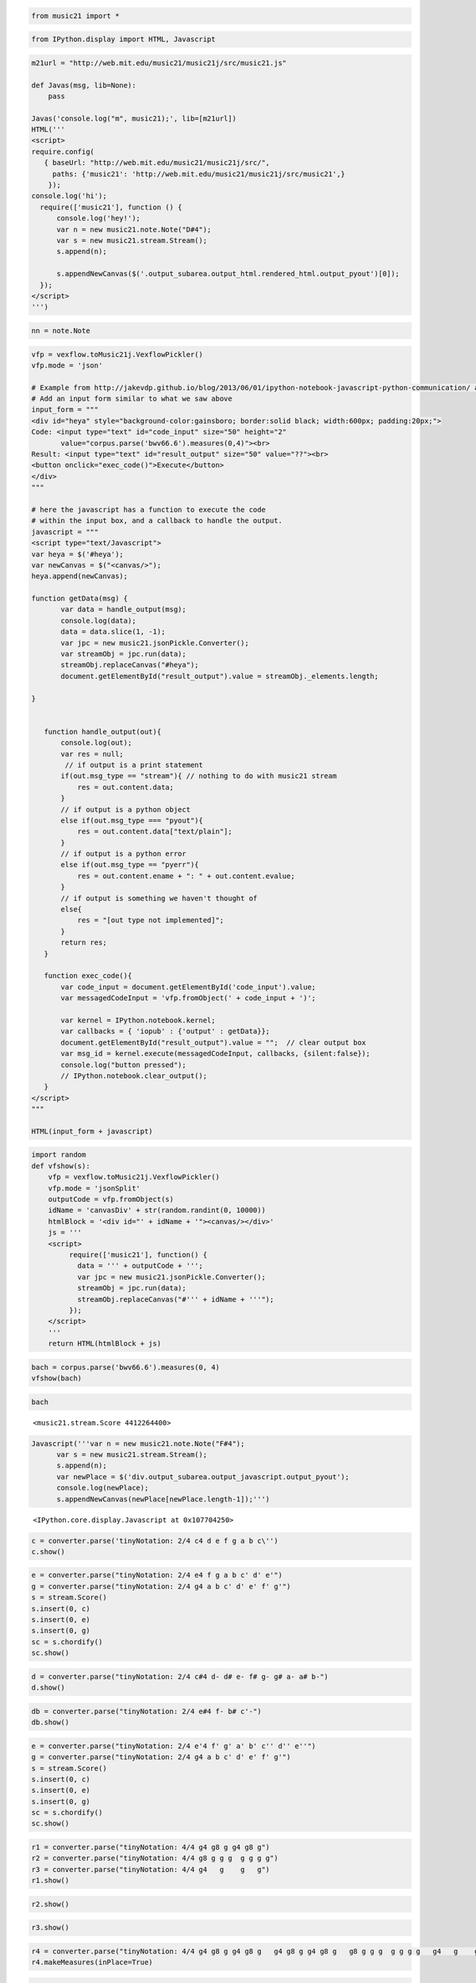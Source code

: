 .. _usersGuide_96_ipython_comm:

.. WARNING: DO NOT EDIT THIS FILE:
   AUTOMATICALLY GENERATED.
   PLEASE EDIT THE .py FILE DIRECTLY.


.. code:: python




.. raw:: html

    
         <script src='http://web.mit.edu/music21/music21j/ext/require/require.js'></script>
         <script>
        require.config(
           { baseUrl: "http://web.mit.edu/music21/music21j/src/",
             paths: {'music21': 'http://web.mit.edu/music21/music21j/src/music21',}
            });
        require(['music21'], function () {
              var n = new music21.note.Note("D#4");
              var s = new music21.stream.Stream();
              s.append(n);
              console.log('music21 loaded fine');
        });
        </script>
        


.. code:: python

    from music21 import *

.. code:: python

    from IPython.display import HTML, Javascript

.. code:: python

    m21url = "http://web.mit.edu/music21/music21j/src/music21.js"
    
    def Javas(msg, lib=None):
        pass
    
    Javas('console.log("m", music21);', lib=[m21url])
    HTML('''
    <script>
    require.config(
       { baseUrl: "http://web.mit.edu/music21/music21j/src/",
         paths: {'music21': 'http://web.mit.edu/music21/music21j/src/music21',}
        });
    console.log('hi');
      require(['music21'], function () {
          console.log('hey!');
          var n = new music21.note.Note("D#4");
          var s = new music21.stream.Stream();
          s.append(n);
      
          s.appendNewCanvas($('.output_subarea.output_html.rendered_html.output_pyout')[0]);
      });
    </script>
    ''')




.. raw:: html

    
    <script>
    require.config(
       { baseUrl: "http://web.mit.edu/music21/music21j/src/",
         paths: {'music21': 'http://web.mit.edu/music21/music21j/src/music21',}
        });
    console.log('hi');
      require(['music21'], function () {
          console.log('hey!');
          var n = new music21.note.Note("D#4");
          var s = new music21.stream.Stream();
          s.append(n);
      
          s.appendNewCanvas($('.output_subarea.output_html.rendered_html.output_pyout')[0]);
      });
    </script>




.. code:: python

    nn = note.Note


.. code:: python

    vfp = vexflow.toMusic21j.VexflowPickler()
    vfp.mode = 'json'
    
    # Example from http://jakevdp.github.io/blog/2013/06/01/ipython-notebook-javascript-python-communication/ adapted for IPython 2.0
    # Add an input form similar to what we saw above
    input_form = """
    <div id="heya" style="background-color:gainsboro; border:solid black; width:600px; padding:20px;">
    Code: <input type="text" id="code_input" size="50" height="2" 
           value="corpus.parse('bwv66.6').measures(0,4)"><br>
    Result: <input type="text" id="result_output" size="50" value="??"><br>
    <button onclick="exec_code()">Execute</button>
    </div>
    """
     
    # here the javascript has a function to execute the code
    # within the input box, and a callback to handle the output.
    javascript = """
    <script type="text/Javascript">
    var heya = $('#heya');
    var newCanvas = $("<canvas/>");
    heya.append(newCanvas);
    
    function getData(msg) {
           var data = handle_output(msg);
           console.log(data);
           data = data.slice(1, -1);       
           var jpc = new music21.jsonPickle.Converter();
           var streamObj = jpc.run(data);
           streamObj.replaceCanvas("#heya");
           document.getElementById("result_output").value = streamObj._elements.length;
    
    }
    
    
       function handle_output(out){
           console.log(out);
           var res = null;
            // if output is a print statement
           if(out.msg_type == "stream"){ // nothing to do with music21 stream
               res = out.content.data;
           }
           // if output is a python object
           else if(out.msg_type === "pyout"){
               res = out.content.data["text/plain"];
           }
           // if output is a python error
           else if(out.msg_type == "pyerr"){
               res = out.content.ename + ": " + out.content.evalue;
           }
           // if output is something we haven't thought of
           else{
               res = "[out type not implemented]";  
           }
           return res;
       }
       
       function exec_code(){
           var code_input = document.getElementById('code_input').value;
           var messagedCodeInput = 'vfp.fromObject(' + code_input + ')';
           
           var kernel = IPython.notebook.kernel;
           var callbacks = { 'iopub' : {'output' : getData}};
           document.getElementById("result_output").value = "";  // clear output box
           var msg_id = kernel.execute(messagedCodeInput, callbacks, {silent:false});
           console.log("button pressed");
           // IPython.notebook.clear_output();
       }
    </script>
    """
     
    HTML(input_form + javascript)




.. raw:: html

    
    <div id="heya" style="background-color:gainsboro; border:solid black; width:600px; padding:20px;">
    Code: <input type="text" id="code_input" size="50" height="2" 
           value="corpus.parse('bwv66.6').measures(0,4)"><br>
    Result: <input type="text" id="result_output" size="50" value="??"><br>
    <button onclick="exec_code()">Execute</button>
    </div>
    
    <script type="text/Javascript">
    var heya = $('#heya');
    var newCanvas = $("<canvas/>");
    heya.append(newCanvas);
    
    function getData(msg) {
           var data = handle_output(msg);
           console.log(data);
           data = data.slice(1, -1);       
           var jpc = new music21.jsonPickle.Converter();
           var streamObj = jpc.run(data);
           streamObj.replaceCanvas("#heya");
           document.getElementById("result_output").value = streamObj._elements.length;
    
    }
    
    
       function handle_output(out){
           console.log(out);
           var res = null;
            // if output is a print statement
           if(out.msg_type == "stream"){ // nothing to do with music21 stream
               res = out.content.data;
           }
           // if output is a python object
           else if(out.msg_type === "pyout"){
               res = out.content.data["text/plain"];
           }
           // if output is a python error
           else if(out.msg_type == "pyerr"){
               res = out.content.ename + ": " + out.content.evalue;
           }
           // if output is something we haven't thought of
           else{
               res = "[out type not implemented]";  
           }
           return res;
       }
       
       function exec_code(){
           var code_input = document.getElementById('code_input').value;
           var messagedCodeInput = 'vfp.fromObject(' + code_input + ')';
           
           var kernel = IPython.notebook.kernel;
           var callbacks = { 'iopub' : {'output' : getData}};
           document.getElementById("result_output").value = "";  // clear output box
           var msg_id = kernel.execute(messagedCodeInput, callbacks, {silent:false});
           console.log("button pressed");
           // IPython.notebook.clear_output();
       }
    </script>




.. code:: python

    import random
    def vfshow(s):
        vfp = vexflow.toMusic21j.VexflowPickler()
        vfp.mode = 'jsonSplit'
        outputCode = vfp.fromObject(s)
        idName = 'canvasDiv' + str(random.randint(0, 10000))
        htmlBlock = '<div id="' + idName + '"><canvas/></div>'
        js = '''
        <script>
             require(['music21'], function() { 
               data = ''' + outputCode + ''';       
               var jpc = new music21.jsonPickle.Converter();
               streamObj = jpc.run(data);
               streamObj.replaceCanvas("#''' + idName + '''");
             });
        </script>
        '''
        return HTML(htmlBlock + js)

.. code:: python

    bach = corpus.parse('bwv66.6').measures(0, 4)
    vfshow(bach)




.. raw:: html

    <div id="canvasDiv3244"><canvas/></div>
        <script>
             require(['music21'], function() { 
               data = '{"m21Version": {"py/tuple": [1, 9, 3]}, "stream": {"_mutable": true, "_activeSite": null, "xPosition": null, "' + 
        '_priority": 0, "_elements": [], "_cache": {}, "definesExplicitPageBreaks": false, "_unlinkedDuration": null, "' + 
        'id": 4413998736, "_duration": null, "py/object": "music21.stream.Score", "streamStatus": {"py/object": "music2' + 
        '1.stream.streamStatus.StreamStatus", "_enharmonics": null, "_dirty": null, "_concertPitch": null, "_accidental' + 
        's": null, "_ties": null, "_rests": null, "_ornaments": null, "_client": null, "_beams": null, "_measures": nul' + 
        'l}, "sites": {"py/object": "music21.sites.Sites", "siteDict": {}, "_siteIndex": 1, "_lastOffset": null, "_last' + 
        'ID": -1, "containedById": 4413998736, "_locationKeys": []}, "py/seq": [], "isFlat": true, "autoSort": true, "_' + 
        'storedElementOffsetTuples": [{"py/tuple": [{"_mutable": true, "_activeSite": null, "xPosition": null, "_priori' + 
        'ty": 0, "_elements": [], "_cache": {}, "definesExplicitPageBreaks": false, "_unlinkedDuration": null, "py/seq"' + 
        ': [], "id": "Soprano", "_duration": null, "py/object": "music21.stream.Part", "streamStatus": {"py/object": "m' + 
        'usic21.stream.streamStatus.StreamStatus", "_enharmonics": null, "_dirty": null, "_concertPitch": null, "_accid' + 
        'entals": null, "_ties": null, "_rests": null, "_ornaments": null, "_client": null, "_beams": null, "_measures"' + 
        ': null}, "sites": {"py/object": "music21.sites.Sites", "siteDict": {}, "_siteIndex": 4, "_lastOffset": null, "' + 
        '_lastID": -1, "containedById": 4413999120, "_locationKeys": []}, "staffLines": 5, "isFlat": true, "autoSort": ' + 
        'true, "_storedElementOffsetTuples": [{"py/tuple": [{"_mutable": true, "number": 0, "_activeSite": null, "xPosi' + 
        'tion": null, "_priority": 0, "_elements": [], "_cache": {}, "definesExplicitPageBreaks": false, "_unlinkedDura' + 
        'tion": null, "py/seq": [], "id": 4416685520, "_duration": null, "py/object": "music21.stream.Measure", "stream' + 
        'Status": {"py/object": "music21.stream.streamStatus.StreamStatus", "_enharmonics": null, "_dirty": null, "_con' + 
        'certPitch": null, "_accidentals": null, "_ties": null, "_rests": null, "_ornaments": null, "_client": null, "_' + 
        'beams": null, "_measures": null}, "sites": {"py/object": "music21.sites.Sites", "siteDict": {}, "_siteIndex": ' + 
        '9, "_lastOffset": null, "_lastID": -1, "containedById": 4416685520, "_locationKeys": []}, "layoutWidth": null,' + 
        ' "isFlat": true, "autoSort": true, "filled": false, "clefIsNew": false, "_storedElementOffsetTuples": [{"py/tu' + 
        'ple": [{"py/object": "music21.clef.TrebleClef", "octaveChange": 0, "hideObjectOnPrint": false, "_activeSiteId"' + 
        ': null, "lowestLine": 31, "sign": "G", "_classes": ["TrebleClef", "GClef", "PitchClef", "Clef", "Music21Object' + 
        '", "object"], "_activeSite": null, "xPosition": null, "sites": {"py/object": "music21.sites.Sites", "siteDict"' + 
        ': {}, "_siteIndex": 19, "_lastOffset": null, "_lastID": -1, "containedById": 4416684240, "_locationKeys": []},' + 
        ' "_priority": 0, "groups": {"py/object": "music21.base.Groups", "py/seq": []}, "id": 4415610192, "line": 2, "_' + 
        'idLastDeepCopyOf": 4416684816, "_fullyQualifiedClasses": null, "_duration": {"py/object": "music21.duration.Du' + 
        'ration", "_componentsNeedUpdating": false, "_cachedIsLinked": null, "_qtrLength": 0.0, "_components": [], "_ty' + 
        'peNeedsUpdating": false, "_quarterLengthNeedsUpdating": false, "linkage": null}}, 0.0]}, {"py/tuple": [{"py/ob' + 
        'ject": "music21.key.KeySignature", "_idLastDeepCopyOf": 4416685264, "groups": {"py/object": "music21.base.Grou' + 
        'ps", "py/seq": []}, "_activeSiteId": null, "_mode": "minor", "_classes": ["KeySignature", "Music21Object", "ob' + 
        'ject"], "_alteredPitchesCached": [], "xPosition": null, "hideObjectOnPrint": false, "_priority": 0, "_alteredP' + 
        'itches": null, "_sharps": 3, "id": 4415610320, "sites": {"py/object": "music21.sites.Sites", "siteDict": {}, "' + 
        '_siteIndex": 19, "_lastOffset": null, "_lastID": -1, "containedById": 4416686288, "_locationKeys": []}, "_acti' + 
        'veSite": null, "_fullyQualifiedClasses": null, "_duration": {"py/object": "music21.duration.Duration", "_compo' + 
        'nentsNeedUpdating": false, "_cachedIsLinked": null, "_qtrLength": 0.0, "_components": [], "_typeNeedsUpdating"' + 
        ': false, "_quarterLengthNeedsUpdating": false, "linkage": null}}, 0.0]}, {"py/tuple": [{"py/object": "music21.' + 
        'meter.TimeSignature", "_overriddenBarDuration": null, "accentSequence": {"py/object": "music21.meter.MeterSequ' + 
        'ence", "_partition": [{"py/object": "music21.meter.MeterTerminal", "_numerator": 1, "_denominator": 8, "_overr' + 
        'iddenDuration": null, "_weight": 1.0, "_duration": {"py/object": "music21.duration.Duration", "_componentsNeed' + 
        'Updating": true, "_cachedIsLinked": null, "_qtrLength": 0.5, "_components": [], "_typeNeedsUpdating": false, "' + 
        '_quarterLengthNeedsUpdating": false, "linkage": null}}, {"py/object": "music21.meter.MeterTerminal", "_numerat' + 
        'or": 1, "_denominator": 8, "_overriddenDuration": null, "_weight": 0.125, "_duration": {"py/object": "music21.' + 
        'duration.Duration", "_componentsNeedUpdating": true, "_cachedIsLinked": null, "_qtrLength": 0.5, "_components"' + 
        ': [], "_typeNeedsUpdating": false, "_quarterLengthNeedsUpdating": false, "linkage": null}}, {"py/object": "mus' + 
        'ic21.meter.MeterTerminal", "_numerator": 1, "_denominator": 8, "_overriddenDuration": null, "_weight": 0.25, "' + 
        '_duration": {"py/object": "music21.duration.Duration", "_componentsNeedUpdating": true, "_cachedIsLinked": nul' + 
        'l, "_qtrLength": 0.5, "_components": [], "_typeNeedsUpdating": false, "_quarterLengthNeedsUpdating": false, "l' + 
        'inkage": null}}, {"py/object": "music21.meter.MeterTerminal", "_numerator": 1, "_denominator": 8, "_overridden' + 
        'Duration": null, "_weight": 0.125, "_duration": {"py/object": "music21.duration.Duration", "_componentsNeedUpd' + 
        'ating": true, "_cachedIsLinked": null, "_qtrLength": 0.5, "_components": [], "_typeNeedsUpdating": false, "_qu' + 
        'arterLengthNeedsUpdating": false, "linkage": null}}, {"py/object": "music21.meter.MeterTerminal", "_numerator"' + 
        ': 1, "_denominator": 8, "_overriddenDuration": null, "_weight": 0.5, "_duration": {"py/object": "music21.durat' + 
        'ion.Duration", "_componentsNeedUpdating": true, "_cachedIsLinked": null, "_qtrLength": 0.5, "_components": [],' + 
        ' "_typeNeedsUpdating": false, "_quarterLengthNeedsUpdating": false, "linkage": null}}, {"py/object": "music21.' + 
        'meter.MeterTerminal", "_numerator": 1, "_denominator": 8, "_overriddenDuration": null, "_weight": 0.125, "_dur' + 
        'ation": {"py/object": "music21.duration.Duration", "_componentsNeedUpdating": true, "_cachedIsLinked": null, "' + 
        '_qtrLength": 0.5, "_components": [], "_typeNeedsUpdating": false, "_quarterLengthNeedsUpdating": false, "linka' + 
        'ge": null}}, {"py/object": "music21.meter.MeterTerminal", "_numerator": 1, "_denominator": 8, "_overriddenDura' + 
        'tion": null, "_weight": 0.25, "_duration": {"py/object": "music21.duration.Duration", "_componentsNeedUpdating' + 
        '": true, "_cachedIsLinked": null, "_qtrLength": 0.5, "_components": [], "_typeNeedsUpdating": false, "_quarter' + 
        'LengthNeedsUpdating": false, "linkage": null}}, {"py/object": "music21.meter.MeterTerminal", "_numerator": 1, ' + 
        '"_denominator": 8, "_overriddenDuration": null, "_weight": 0.125, "_duration": {"py/object": "music21.duration' + 
        '.Duration", "_componentsNeedUpdating": true, "_cachedIsLinked": null, "_qtrLength": 0.5, "_components": [], "_' + 
        'typeNeedsUpdating": false, "_quarterLengthNeedsUpdating": false, "linkage": null}}], "_numerator": 4, "_levelL' + 
        'istCache": {}, "_denominator": 4, "parenthesis": false, "_overriddenDuration": null, "_weight": 1, "summedNume' + 
        'rator": false, "_duration": {"py/object": "music21.duration.Duration", "_componentsNeedUpdating": true, "_cach' + 
        'edIsLinked": null, "_qtrLength": 4.0, "_components": [], "_typeNeedsUpdating": false, "_quarterLengthNeedsUpda' + 
        'ting": false, "linkage": null}}, "hideObjectOnPrint": false, "_activeSiteId": null, "displaySequence": {"py/ob' + 
        'ject": "music21.meter.MeterSequence", "_partition": [{"py/object": "music21.meter.MeterTerminal", "_numerator"' + 
        ': 4, "_denominator": 4, "_overriddenDuration": null, "_weight": 1, "_duration": {"py/object": "music21.duratio' + 
        'n.Duration", "_componentsNeedUpdating": true, "_cachedIsLinked": null, "_qtrLength": 4.0, "_components": [], "' + 
        '_typeNeedsUpdating": false, "_quarterLengthNeedsUpdating": false, "linkage": null}}], "_numerator": 4, "_level' + 
        'ListCache": {}, "_denominator": 4, "parenthesis": false, "_overriddenDuration": null, "_weight": 1, "summedNum' + 
        'erator": false, "_duration": {"py/object": "music21.duration.Duration", "_componentsNeedUpdating": true, "_cac' + 
        'hedIsLinked": null, "_qtrLength": 4.0, "_components": [], "_typeNeedsUpdating": false, "_quarterLengthNeedsUpd' + 
        'ating": false, "linkage": null}}, "symbolizeDenominator": false, "_classes": ["TimeSignature", "Music21Object"' + 
        ', "object"], "_activeSite": null, "symbol": "", "sites": {"py/object": "music21.sites.Sites", "siteDict": {}, ' + 
        '"_siteIndex": 31, "_lastOffset": null, "_lastID": -1, "containedById": 4416685456, "_locationKeys": []}, "_pri' + 
        'ority": 0, "beatSequence": {"py/object": "music21.meter.MeterSequence", "_partition": [{"py/object": "music21.' + 
        'meter.MeterSequence", "_partition": [{"py/object": "music21.meter.MeterTerminal", "_numerator": 1, "_denominat' + 
        'or": 8, "_overriddenDuration": null, "_weight": 0.125, "_duration": {"py/object": "music21.duration.Duration",' + 
        ' "_componentsNeedUpdating": true, "_cachedIsLinked": null, "_qtrLength": 0.5, "_components": [], "_typeNeedsUp' + 
        'dating": false, "_quarterLengthNeedsUpdating": false, "linkage": null}}, {"py/object": "music21.meter.MeterTer' + 
        'minal", "_numerator": 1, "_denominator": 8, "_overriddenDuration": null, "_weight": 0.125, "_duration": {"py/o' + 
        'bject": "music21.duration.Duration", "_componentsNeedUpdating": true, "_cachedIsLinked": null, "_qtrLength": 0' + 
        '.5, "_components": [], "_typeNeedsUpdating": false, "_quarterLengthNeedsUpdating": false, "linkage": null}}], ' + 
        '"_numerator": 1, "_levelListCache": {}, "_denominator": 4, "parenthesis": false, "_overriddenDuration": null, ' + 
        '"_weight": 1, "summedNumerator": false, "_duration": {"py/object": "music21.duration.Duration", "_componentsNe' + 
        'edUpdating": true, "_cachedIsLinked": null, "_qtrLength": 1.0, "_components": [], "_typeNeedsUpdating": false,' + 
        ' "_quarterLengthNeedsUpdating": false, "linkage": null}}, {"py/object": "music21.meter.MeterSequence", "_parti' + 
        'tion": [{"py/object": "music21.meter.MeterTerminal", "_numerator": 1, "_denominator": 8, "_overriddenDuration"' + 
        ': null, "_weight": 0.125, "_duration": {"py/object": "music21.duration.Duration", "_componentsNeedUpdating": t' + 
        'rue, "_cachedIsLinked": null, "_qtrLength": 0.5, "_components": [], "_typeNeedsUpdating": false, "_quarterLeng' + 
        'thNeedsUpdating": false, "linkage": null}}, {"py/object": "music21.meter.MeterTerminal", "_numerator": 1, "_de' + 
        'nominator": 8, "_overriddenDuration": null, "_weight": 0.125, "_duration": {"py/object": "music21.duration.Dur' + 
        'ation", "_componentsNeedUpdating": true, "_cachedIsLinked": null, "_qtrLength": 0.5, "_components": [], "_type' + 
        'NeedsUpdating": false, "_quarterLengthNeedsUpdating": false, "linkage": null}}], "_numerator": 1, "_levelListC' + 
        'ache": {}, "_denominator": 4, "parenthesis": false, "_overriddenDuration": null, "_weight": 1, "summedNumerato' + 
        'r": false, "_duration": {"py/object": "music21.duration.Duration", "_componentsNeedUpdating": true, "_cachedIs' + 
        'Linked": null, "_qtrLength": 1.0, "_components": [], "_typeNeedsUpdating": false, "_quarterLengthNeedsUpdating' + 
        '": false, "linkage": null}}, {"py/object": "music21.meter.MeterSequence", "_partition": [{"py/object": "music2' + 
        '1.meter.MeterTerminal", "_numerator": 1, "_denominator": 8, "_overriddenDuration": null, "_weight": 0.125, "_d' + 
        'uration": {"py/object": "music21.duration.Duration", "_componentsNeedUpdating": true, "_cachedIsLinked": null,' + 
        ' "_qtrLength": 0.5, "_components": [], "_typeNeedsUpdating": false, "_quarterLengthNeedsUpdating": false, "lin' + 
        'kage": null}}, {"py/object": "music21.meter.MeterTerminal", "_numerator": 1, "_denominator": 8, "_overriddenDu' + 
        'ration": null, "_weight": 0.125, "_duration": {"py/object": "music21.duration.Duration", "_componentsNeedUpdat' + 
        'ing": true, "_cachedIsLinked": null, "_qtrLength": 0.5, "_components": [], "_typeNeedsUpdating": false, "_quar' + 
        'terLengthNeedsUpdating": false, "linkage": null}}], "_numerator": 1, "_levelListCache": {}, "_denominator": 4,' + 
        ' "parenthesis": false, "_overriddenDuration": null, "_weight": 1, "summedNumerator": false, "_duration": {"py/' + 
        'object": "music21.duration.Duration", "_componentsNeedUpdating": true, "_cachedIsLinked": null, "_qtrLength": ' + 
        '1.0, "_components": [], "_typeNeedsUpdating": false, "_quarterLengthNeedsUpdating": false, "linkage": null}}, ' + 
        '{"py/object": "music21.meter.MeterSequence", "_partition": [{"py/object": "music21.meter.MeterTerminal", "_num' + 
        'erator": 1, "_denominator": 8, "_overriddenDuration": null, "_weight": 0.125, "_duration": {"py/object": "musi' + 
        'c21.duration.Duration", "_componentsNeedUpdating": true, "_cachedIsLinked": null, "_qtrLength": 0.5, "_compone' + 
        'nts": [], "_typeNeedsUpdating": false, "_quarterLengthNeedsUpdating": false, "linkage": null}}, {"py/object": ' + 
        '"music21.meter.MeterTerminal", "_numerator": 1, "_denominator": 8, "_overriddenDuration": null, "_weight": 0.1' + 
        '25, "_duration": {"py/object": "music21.duration.Duration", "_componentsNeedUpdating": true, "_cachedIsLinked"' + 
        ': null, "_qtrLength": 0.5, "_components": [], "_typeNeedsUpdating": false, "_quarterLengthNeedsUpdating": fals' + 
        'e, "linkage": null}}], "_numerator": 1, "_levelListCache": {}, "_denominator": 4, "parenthesis": false, "_over' + 
        'riddenDuration": null, "_weight": 1, "summedNumerator": false, "_duration": {"py/object": "music21.duration.Du' + 
        'ration", "_componentsNeedUpdating": true, "_cachedIsLinked": null, "_qtrLength": 1.0, "_components": [], "_typ' + 
        'eNeedsUpdating": false, "_quarterLengthNeedsUpdating": false, "linkage": null}}], "_numerator": 4, "_levelList' + 
        'Cache": {}, "_denominator": 4, "parenthesis": false, "_overriddenDuration": null, "_weight": 1, "summedNumerat' + 
        'or": false, "_duration": {"py/object": "music21.duration.Duration", "_componentsNeedUpdating": true, "_cachedI' + 
        'sLinked": null, "_qtrLength": 4.0, "_components": [], "_typeNeedsUpdating": false, "_quarterLengthNeedsUpdatin' + 
        'g": false, "linkage": null}}, "beamSequence": {"py/object": "music21.meter.MeterSequence", "_partition": [{"py' + 
        '/object": "music21.meter.MeterSequence", "_partition": [{"py/object": "music21.meter.MeterTerminal", "_numerat' + 
        'or": 1, "_denominator": 8, "_overriddenDuration": null, "_weight": 0.125, "_duration": {"py/object": "music21.' + 
        'duration.Duration", "_componentsNeedUpdating": true, "_cachedIsLinked": null, "_qtrLength": 0.5, "_components"' + 
        ': [], "_typeNeedsUpdating": false, "_quarterLengthNeedsUpdating": false, "linkage": null}}, {"py/object": "mus' + 
        'ic21.meter.MeterTerminal", "_numerator": 1, "_denominator": 8, "_overriddenDuration": null, "_weight": 0.125, ' + 
        '"_duration": {"py/object": "music21.duration.Duration", "_componentsNeedUpdating": true, "_cachedIsLinked": nu' + 
        'll, "_qtrLength": 0.5, "_components": [], "_typeNeedsUpdating": false, "_quarterLengthNeedsUpdating": false, "' + 
        'linkage": null}}], "_numerator": 1, "_levelListCache": {}, "_denominator": 4, "parenthesis": false, "_overridd' + 
        'enDuration": null, "_weight": 1, "summedNumerator": false, "_duration": {"py/object": "music21.duration.Durati' + 
        'on", "_componentsNeedUpdating": true, "_cachedIsLinked": null, "_qtrLength": 1.0, "_components": [], "_typeNee' + 
        'dsUpdating": false, "_quarterLengthNeedsUpdating": false, "linkage": null}}, {"py/object": "music21.meter.Mete' + 
        'rSequence", "_partition": [{"py/object": "music21.meter.MeterTerminal", "_numerator": 1, "_denominator": 8, "_' + 
        'overriddenDuration": null, "_weight": 0.125, "_duration": {"py/object": "music21.duration.Duration", "_compone' + 
        'ntsNeedUpdating": true, "_cachedIsLinked": null, "_qtrLength": 0.5, "_components": [], "_typeNeedsUpdating": f' + 
        'alse, "_quarterLengthNeedsUpdating": false, "linkage": null}}, {"py/object": "music21.meter.MeterTerminal", "_' + 
        'numerator": 1, "_denominator": 8, "_overriddenDuration": null, "_weight": 0.125, "_duration": {"py/object": "m' + 
        'usic21.duration.Duration", "_componentsNeedUpdating": true, "_cachedIsLinked": null, "_qtrLength": 0.5, "_comp' + 
        'onents": [], "_typeNeedsUpdating": false, "_quarterLengthNeedsUpdating": false, "linkage": null}}], "_numerato' + 
        'r": 1, "_levelListCache": {}, "_denominator": 4, "parenthesis": false, "_overriddenDuration": null, "_weight":' + 
        ' 1, "summedNumerator": false, "_duration": {"py/object": "music21.duration.Duration", "_componentsNeedUpdating' + 
        '": true, "_cachedIsLinked": null, "_qtrLength": 1.0, "_components": [], "_typeNeedsUpdating": false, "_quarter' + 
        'LengthNeedsUpdating": false, "linkage": null}}, {"py/object": "music21.meter.MeterSequence", "_partition": [{"' + 
        'py/object": "music21.meter.MeterTerminal", "_numerator": 1, "_denominator": 8, "_overriddenDuration": null, "_' + 
        'weight": 0.125, "_duration": {"py/object": "music21.duration.Duration", "_componentsNeedUpdating": true, "_cac' + 
        'hedIsLinked": null, "_qtrLength": 0.5, "_components": [], "_typeNeedsUpdating": false, "_quarterLengthNeedsUpd' + 
        'ating": false, "linkage": null}}, {"py/object": "music21.meter.MeterTerminal", "_numerator": 1, "_denominator"' + 
        ': 8, "_overriddenDuration": null, "_weight": 0.125, "_duration": {"py/object": "music21.duration.Duration", "_' + 
        'componentsNeedUpdating": true, "_cachedIsLinked": null, "_qtrLength": 0.5, "_components": [], "_typeNeedsUpdat' + 
        'ing": false, "_quarterLengthNeedsUpdating": false, "linkage": null}}], "_numerator": 1, "_levelListCache": {},' + 
        ' "_denominator": 4, "parenthesis": false, "_overriddenDuration": null, "_weight": 1, "summedNumerator": false,' + 
        ' "_duration": {"py/object": "music21.duration.Duration", "_componentsNeedUpdating": true, "_cachedIsLinked": n' + 
        'ull, "_qtrLength": 1.0, "_components": [], "_typeNeedsUpdating": false, "_quarterLengthNeedsUpdating": false, ' + 
        '"linkage": null}}, {"py/object": "music21.meter.MeterSequence", "_partition": [{"py/object": "music21.meter.Me' + 
        'terTerminal", "_numerator": 1, "_denominator": 8, "_overriddenDuration": null, "_weight": 0.125, "_duration": ' + 
        '{"py/object": "music21.duration.Duration", "_componentsNeedUpdating": true, "_cachedIsLinked": null, "_qtrLeng' + 
        'th": 0.5, "_components": [], "_typeNeedsUpdating": false, "_quarterLengthNeedsUpdating": false, "linkage": nul' + 
        'l}}, {"py/object": "music21.meter.MeterTerminal", "_numerator": 1, "_denominator": 8, "_overriddenDuration": n' + 
        'ull, "_weight": 0.125, "_duration": {"py/object": "music21.duration.Duration", "_componentsNeedUpdating": true' + 
        ', "_cachedIsLinked": null, "_qtrLength": 0.5, "_components": [], "_typeNeedsUpdating": false, "_quarterLengthN' + 
        'eedsUpdating": false, "linkage": null}}], "_numerator": 1, "_levelListCache": {}, "_denominator": 4, "parenthe' + 
        'sis": false, "_overriddenDuration": null, "_weight": 1, "summedNumerator": false, "_duration": {"py/object": "' + 
        'music21.duration.Duration", "_componentsNeedUpdating": true, "_cachedIsLinked": null, "_qtrLength": 1.0, "_com' + 
        'ponents": [], "_typeNeedsUpdating": false, "_quarterLengthNeedsUpdating": false, "linkage": null}}], "_numerat' + 
        'or": 4, "_levelListCache": {}, "_denominator": 4, "parenthesis": false, "_overriddenDuration": null, "_weight"' + 
        ': 1, "summedNumerator": false, "_duration": {"py/object": "music21.duration.Duration", "_componentsNeedUpdatin' + 
        'g": true, "_cachedIsLinked": null, "_qtrLength": 4.0, "_components": [], "_typeNeedsUpdating": false, "_quarte' + 
        'rLengthNeedsUpdating": false, "linkage": null}}, "groups": {"py/object": "music21.base.Groups", "py/seq": []},' + 
        ' "id": 4415610256, "summedNumerator": false, "_idLastDeepCopyOf": 4416684752, "_fullyQualifiedClasses": null, ' + 
        '"_duration": {"py/object": "music21.duration.Duration", "_componentsNeedUpdating": false, "_cachedIsLinked": n' + 
        'ull, "_qtrLength": 0.0, "_components": [], "_typeNeedsUpdating": false, "_quarterLengthNeedsUpdating": false, ' + 
        '"linkage": null}, "xPosition": null}, 0.0]}, {"py/tuple": [{"lyrics": [], "_notehead": "normal", "_volume": nu' + 
        'll, "_activeSite": null, "xPosition": null, "_priority": 0, "pitch": {"py/object": "music21.pitch.Pitch", "_oc' + 
        'tave": 5, "groups": {"py/object": "music21.base.Groups", "py/seq": []}, "_overridden_freq440": null, "_step": ' + 
        '"C", "_microtone": {"py/object": "music21.pitch.Microtone", "_harmonicShift": 1, "_centShift": 0}, "_accidenta' + 
        'l": {"py/object": "music21.pitch.Accidental", "_modifier": "#", "_alter": 1.0, "displayLocation": "normal", "_' + 
        'displayType": "normal", "displaySize": "full", "_name": "sharp", "_displayStatus": false, "displayStyle": "nor' + 
        'mal"}, "classes": ["Pitch", "object"], "fundamental": null, "defaultOctave": 4, "implicitAccidental": false}, ' + 
        '"expressions": [], "id": 4415610384, "_duration": {"py/object": "music21.duration.Duration", "_componentsNeedU' + 
        'pdating": false, "_cachedIsLinked": true, "_qtrLength": 0.5, "_components": [{"py/object": "music21.duration.D' + 
        'urationUnit", "_type": "eighth", "_componentsNeedUpdating": false, "_qtrLength": 0.5, "_tuplets": {"py/tuple":' + 
        ' []}, "_link": true, "_typeNeedsUpdating": false, "_quarterLengthNeedsUpdating": false, "_dots": [0]}], "_type' + 
        'NeedsUpdating": false, "_quarterLengthNeedsUpdating": false, "linkage": "tie"}, "py/object": "music21.note.Not' + 
        'e", "_noteheadParenthesis": false, "sites": {"py/object": "music21.sites.Sites", "siteDict": {}, "_siteIndex":' + 
        ' 19, "_lastOffset": null, "_lastID": -1, "containedById": 4416685136, "_locationKeys": []}, "_editorial": null' + 
        ', "tie": null, "_noteheadFill": "default", "beams": {"py/object": "music21.beam.Beams", "feathered": false, "b' + 
        'eamsList": [{"py/object": "music21.beam.Beam", "direction": null, "type": "start", "number": 1, "independentAn' + 
        'gle": null}]}, "_classes": ["Note", "NotRest", "GeneralNote", "Music21Object", "object"], "groups": {"py/objec' + 
        't": "music21.base.Groups", "py/seq": []}, "_fullyQualifiedClasses": null, "articulations": [], "_activeSiteId"' + 
        ': null, "hideObjectOnPrint": false, "_stemDirection": "down", "_idLastDeepCopyOf": 4416687248}, 0.0]}, {"py/tu' + 
        'ple": [{"lyrics": [], "_notehead": "normal", "_volume": null, "_activeSite": null, "xPosition": null, "_priori' + 
        'ty": 0, "pitch": {"py/object": "music21.pitch.Pitch", "_octave": 4, "groups": {"py/object": "music21.base.Grou' + 
        'ps", "py/seq": []}, "_overridden_freq440": null, "_step": "B", "_microtone": {"py/object": "music21.pitch.Micr' + 
        'otone", "_harmonicShift": 1, "_centShift": 0}, "_accidental": null, "classes": ["Pitch", "object"], "fundament' + 
        'al": null, "defaultOctave": 4, "implicitAccidental": false}, "expressions": [], "id": 4415610448, "_duration":' + 
        ' {"py/object": "music21.duration.Duration", "_componentsNeedUpdating": false, "_cachedIsLinked": true, "_qtrLe' + 
        'ngth": 0.5, "_components": [{"py/object": "music21.duration.DurationUnit", "_type": "eighth", "_componentsNeed' + 
        'Updating": false, "_qtrLength": 0.5, "_tuplets": {"py/tuple": []}, "_link": true, "_typeNeedsUpdating": false,' + 
        ' "_quarterLengthNeedsUpdating": false, "_dots": [0]}], "_typeNeedsUpdating": false, "_quarterLengthNeedsUpdati' + 
        'ng": false, "linkage": "tie"}, "py/object": "music21.note.Note", "_noteheadParenthesis": false, "sites": {"py/' + 
        'object": "music21.sites.Sites", "siteDict": {}, "_siteIndex": 19, "_lastOffset": null, "_lastID": -1, "contain' + 
        'edById": 4416685392, "_locationKeys": []}, "_editorial": null, "tie": null, "_noteheadFill": "default", "beams' + 
        '": {"py/object": "music21.beam.Beams", "feathered": false, "beamsList": [{"py/object": "music21.beam.Beam", "d' + 
        'irection": null, "type": "stop", "number": 1, "independentAngle": null}]}, "_classes": ["Note", "NotRest", "Ge' + 
        'neralNote", "Music21Object", "object"], "groups": {"py/object": "music21.base.Groups", "py/seq": []}, "_fullyQ' + 
        'ualifiedClasses": null, "articulations": [], "_activeSiteId": null, "hideObjectOnPrint": false, "_stemDirectio' + 
        'n": "down", "_idLastDeepCopyOf": 4416685072}, 0.5]}], "keyIsNew": false, "_atSoundingPitch": "unknown", "_clas' + 
        'ses": ["Measure", "Stream", "Music21Object", "object"], "timeSignatureIsNew": false, "groups": {"py/object": "' + 
        'music21.base.Groups", "py/seq": ["P1"]}, "_fullyQualifiedClasses": null, "isSorted": false, "paddingRight": 0,' + 
        ' "hideObjectOnPrint": false, "_activeSiteId": null, "paddingLeft": 3.0, "numberSuffix": null, "flattenedRepres' + 
        'entationOf": null, "_endElements": [], "_derivation": {"py/object": "music21.derivation.Derivation", "_clientI' + 
        'd": null, "_client": null, "_originId": null, "_origin": null, "_method": null}, "definesExplicitSystemBreaks"' + 
        ': false, "_idLastDeepCopyOf": 4416685200}, 0.0]}, {"py/tuple": [{"_mutable": true, "number": 1, "_activeSite":' + 
        ' null, "xPosition": null, "_priority": 0, "_elements": [], "_cache": {}, "definesExplicitPageBreaks": false, "' + 
        '_unlinkedDuration": null, "py/seq": [], "id": 4416685008, "_duration": null, "py/object": "music21.stream.Meas' + 
        'ure", "streamStatus": {"py/object": "music21.stream.streamStatus.StreamStatus", "_enharmonics": null, "_dirty"' + 
        ': null, "_concertPitch": null, "_accidentals": null, "_ties": null, "_rests": null, "_ornaments": null, "_clie' + 
        'nt": null, "_beams": null, "_measures": null}, "sites": {"py/object": "music21.sites.Sites", "siteDict": {}, "' + 
        '_siteIndex": 9, "_lastOffset": null, "_lastID": -1, "containedById": 4416685008, "_locationKeys": []}, "layout' + 
        'Width": null, "isFlat": true, "autoSort": true, "filled": false, "clefIsNew": false, "_storedElementOffsetTupl' + 
        'es": [{"py/tuple": [{"lyrics": [], "_notehead": "normal", "_volume": null, "_activeSite": null, "xPosition": n' + 
        'ull, "_priority": 0, "pitch": {"py/object": "music21.pitch.Pitch", "_octave": 4, "groups": {"py/object": "musi' + 
        'c21.base.Groups", "py/seq": []}, "_overridden_freq440": null, "_step": "A", "_microtone": {"py/object": "music' + 
        '21.pitch.Microtone", "_harmonicShift": 1, "_centShift": 0}, "_accidental": null, "classes": ["Pitch", "object"' + 
        '], "fundamental": null, "defaultOctave": 4, "implicitAccidental": false}, "expressions": [], "id": 4385914256,' + 
        ' "_duration": {"py/object": "music21.duration.Duration", "_componentsNeedUpdating": false, "_cachedIsLinked": ' + 
        'true, "_qtrLength": 1.0, "_components": [{"py/object": "music21.duration.DurationUnit", "_type": "quarter", "_' + 
        'componentsNeedUpdating": false, "_qtrLength": 1.0, "_tuplets": {"py/tuple": []}, "_link": true, "_typeNeedsUpd' + 
        'ating": false, "_quarterLengthNeedsUpdating": false, "_dots": [0]}], "_typeNeedsUpdating": false, "_quarterLen' + 
        'gthNeedsUpdating": false, "linkage": "tie"}, "py/object": "music21.note.Note", "_noteheadParenthesis": false, ' + 
        '"sites": {"py/object": "music21.sites.Sites", "siteDict": {}, "_siteIndex": 19, "_lastOffset": null, "_lastID"' + 
        ': -1, "containedById": 4416713936, "_locationKeys": []}, "_editorial": null, "tie": null, "_noteheadFill": "de' + 
        'fault", "beams": {"py/object": "music21.beam.Beams", "feathered": false, "beamsList": []}, "_classes": ["Note"' + 
        ', "NotRest", "GeneralNote", "Music21Object", "object"], "groups": {"py/object": "music21.base.Groups", "py/seq' + 
        '": []}, "_fullyQualifiedClasses": null, "articulations": [], "_activeSiteId": null, "hideObjectOnPrint": false' + 
        ', "_stemDirection": "up", "_idLastDeepCopyOf": 4416686480}, 0.0]}, {"py/tuple": [{"lyrics": [], "_notehead": "' + 
        'normal", "_volume": null, "_activeSite": null, "xPosition": null, "_priority": 0, "pitch": {"py/object": "musi' + 
        'c21.pitch.Pitch", "_octave": 4, "groups": {"py/object": "music21.base.Groups", "py/seq": []}, "_overridden_fre' + 
        'q440": null, "_step": "B", "_microtone": {"py/object": "music21.pitch.Microtone", "_harmonicShift": 1, "_centS' + 
        'hift": 0}, "_accidental": null, "classes": ["Pitch", "object"], "fundamental": null, "defaultOctave": 4, "impl' + 
        'icitAccidental": false}, "expressions": [], "id": 4385914128, "_duration": {"py/object": "music21.duration.Dur' + 
        'ation", "_componentsNeedUpdating": false, "_cachedIsLinked": true, "_qtrLength": 1.0, "_components": [{"py/obj' + 
        'ect": "music21.duration.DurationUnit", "_type": "quarter", "_componentsNeedUpdating": false, "_qtrLength": 1.0' + 
        ', "_tuplets": {"py/tuple": []}, "_link": true, "_typeNeedsUpdating": false, "_quarterLengthNeedsUpdating": fal' + 
        'se, "_dots": [0]}], "_typeNeedsUpdating": false, "_quarterLengthNeedsUpdating": false, "linkage": "tie"}, "py/' + 
        'object": "music21.note.Note", "_noteheadParenthesis": false, "sites": {"py/object": "music21.sites.Sites", "si' + 
        'teDict": {}, "_siteIndex": 19, "_lastOffset": null, "_lastID": -1, "containedById": 4416713872, "_locationKeys' + 
        '": []}, "_editorial": null, "tie": null, "_noteheadFill": "default", "beams": {"py/object": "music21.beam.Beam' + 
        's", "feathered": false, "beamsList": []}, "_classes": ["Note", "NotRest", "GeneralNote", "Music21Object", "obj' + 
        'ect"], "groups": {"py/object": "music21.base.Groups", "py/seq": []}, "_fullyQualifiedClasses": null, "articula' + 
        'tions": [], "_activeSiteId": null, "hideObjectOnPrint": false, "_stemDirection": "down", "_idLastDeepCopyOf": ' + 
        '4416685968}, 1.0]}, {"py/tuple": [{"lyrics": [], "_notehead": "normal", "_volume": null, "_activeSite": null, ' + 
        '"xPosition": null, "_priority": 0, "pitch": {"py/object": "music21.pitch.Pitch", "_octave": 5, "groups": {"py/' + 
        'object": "music21.base.Groups", "py/seq": []}, "_overridden_freq440": null, "_step": "C", "_microtone": {"py/o' + 
        'bject": "music21.pitch.Microtone", "_harmonicShift": 1, "_centShift": 0}, "_accidental": {"py/object": "music2' + 
        '1.pitch.Accidental", "_modifier": "#", "_alter": 1.0, "displayLocation": "normal", "_displayType": "normal", "' + 
        'displaySize": "full", "_name": "sharp", "_displayStatus": false, "displayStyle": "normal"}, "classes": ["Pitch' + 
        '", "object"], "fundamental": null, "defaultOctave": 4, "implicitAccidental": false}, "expressions": [{"py/obje' + 
        'ct": "music21.expressions.Fermata", "hideObjectOnPrint": false, "_activeSiteId": null, "_classes": null, "_act' + 
        'iveSite": null, "xPosition": null, "sites": {"py/object": "music21.sites.Sites", "siteDict": {"None": {"py/obj' + 
        'ect": "music21.sites.SiteRef", "siteWeakref": null, "globalSiteIndex": 9420, "classString": null, "siteIndex":' + 
        ' 0, "isDead": false, "offset": 0.0}}, "_siteIndex": 1, "_lastOffset": null, "_lastID": -1, "containedById": 44' + 
        '16714576, "_locationKeys": [null]}, "_priority": 0, "groups": {"py/object": "music21.base.Groups", "py/seq": [' + 
        ']}, "id": 4415632336, "_idLastDeepCopyOf": 4416687056, "type": "upright", "_fullyQualifiedClasses": null, "_du' + 
        'ration": null}], "id": 4415631824, "_duration": {"py/object": "music21.duration.Duration", "_componentsNeedUpd' + 
        'ating": false, "_cachedIsLinked": true, "_qtrLength": 1.0, "_components": [{"py/object": "music21.duration.Dur' + 
        'ationUnit", "_type": "quarter", "_componentsNeedUpdating": false, "_qtrLength": 1.0, "_tuplets": {"py/tuple": ' + 
        '[]}, "_link": true, "_typeNeedsUpdating": false, "_quarterLengthNeedsUpdating": false, "_dots": [0]}], "_typeN' + 
        'eedsUpdating": false, "_quarterLengthNeedsUpdating": false, "linkage": "tie"}, "py/object": "music21.note.Note' + 
        '", "_noteheadParenthesis": false, "sites": {"py/object": "music21.sites.Sites", "siteDict": {}, "_siteIndex": ' + 
        '19, "_lastOffset": null, "_lastID": -1, "containedById": 4416714064, "_locationKeys": []}, "_editorial": null,' + 
        ' "tie": null, "_noteheadFill": "default", "beams": {"py/object": "music21.beam.Beams", "feathered": false, "be' + 
        'amsList": []}, "_classes": ["Note", "NotRest", "GeneralNote", "Music21Object", "object"], "groups": {"py/objec' + 
        't": "music21.base.Groups", "py/seq": []}, "_fullyQualifiedClasses": null, "articulations": [], "_activeSiteId"' + 
        ': null, "hideObjectOnPrint": false, "_stemDirection": "down", "_idLastDeepCopyOf": 4416686928}, 2.0]}, {"py/tu' + 
        'ple": [{"lyrics": [], "_notehead": "normal", "_volume": null, "_activeSite": null, "xPosition": null, "_priori' + 
        'ty": 0, "pitch": {"py/object": "music21.pitch.Pitch", "_octave": 5, "groups": {"py/object": "music21.base.Grou' + 
        'ps", "py/seq": []}, "_overridden_freq440": null, "_step": "E", "_microtone": {"py/object": "music21.pitch.Micr' + 
        'otone", "_harmonicShift": 1, "_centShift": 0}, "_accidental": null, "classes": ["Pitch", "object"], "fundament' + 
        'al": null, "defaultOctave": 4, "implicitAccidental": false}, "expressions": [], "id": 4415632080, "_duration":' + 
        ' {"py/object": "music21.duration.Duration", "_componentsNeedUpdating": false, "_cachedIsLinked": true, "_qtrLe' + 
        'ngth": 1.0, "_components": [{"py/object": "music21.duration.DurationUnit", "_type": "quarter", "_componentsNee' + 
        'dUpdating": false, "_qtrLength": 1.0, "_tuplets": {"py/tuple": []}, "_link": true, "_typeNeedsUpdating": false' + 
        ', "_quarterLengthNeedsUpdating": false, "_dots": [0]}], "_typeNeedsUpdating": false, "_quarterLengthNeedsUpdat' + 
        'ing": false, "linkage": "tie"}, "py/object": "music21.note.Note", "_noteheadParenthesis": false, "sites": {"py' + 
        '/object": "music21.sites.Sites", "siteDict": {}, "_siteIndex": 19, "_lastOffset": null, "_lastID": -1, "contai' + 
        'nedById": 4416714320, "_locationKeys": []}, "_editorial": null, "tie": null, "_noteheadFill": "default", "beam' + 
        's": {"py/object": "music21.beam.Beams", "feathered": false, "beamsList": []}, "_classes": ["Note", "NotRest", ' + 
        '"GeneralNote", "Music21Object", "object"], "groups": {"py/object": "music21.base.Groups", "py/seq": []}, "_ful' + 
        'lyQualifiedClasses": null, "articulations": [], "_activeSiteId": null, "hideObjectOnPrint": false, "_stemDirec' + 
        'tion": "down", "_idLastDeepCopyOf": 4416686864}, 3.0]}], "keyIsNew": false, "_atSoundingPitch": "unknown", "_c' + 
        'lasses": ["Measure", "Stream", "Music21Object", "object"], "timeSignatureIsNew": false, "groups": {"py/object"' + 
        ': "music21.base.Groups", "py/seq": ["P1"]}, "_fullyQualifiedClasses": null, "isSorted": false, "paddingRight":' + 
        ' 0, "hideObjectOnPrint": false, "_activeSiteId": null, "paddingLeft": 0, "numberSuffix": null, "flattenedRepre' + 
        'sentationOf": null, "_endElements": [], "_derivation": {"py/object": "music21.derivation.Derivation", "_client' + 
        'Id": null, "_client": null, "_originId": null, "_origin": null, "_method": null}, "definesExplicitSystemBreaks' + 
        '": false, "_idLastDeepCopyOf": 4416686416}, 1.0]}, {"py/tuple": [{"_mutable": true, "number": 2, "_activeSite"' + 
        ': null, "xPosition": null, "_priority": 0, "_elements": [], "_cache": {}, "definesExplicitPageBreaks": false, ' + 
        '"_unlinkedDuration": null, "py/seq": [], "id": 4416714768, "_duration": null, "py/object": "music21.stream.Mea' + 
        'sure", "streamStatus": {"py/object": "music21.stream.streamStatus.StreamStatus", "_enharmonics": null, "_dirty' + 
        '": null, "_concertPitch": null, "_accidentals": null, "_ties": null, "_rests": null, "_ornaments": null, "_cli' + 
        'ent": null, "_beams": null, "_measures": null}, "sites": {"py/object": "music21.sites.Sites", "siteDict": {}, ' + 
        '"_siteIndex": 9, "_lastOffset": null, "_lastID": -1, "containedById": 4416714768, "_locationKeys": []}, "layou' + 
        'tWidth": null, "isFlat": true, "autoSort": true, "filled": false, "clefIsNew": false, "_storedElementOffsetTup' + 
        'les": [{"py/tuple": [{"lyrics": [], "_notehead": "normal", "_volume": null, "_activeSite": null, "xPosition": ' + 
        'null, "_priority": 0, "pitch": {"py/object": "music21.pitch.Pitch", "_octave": 5, "groups": {"py/object": "mus' + 
        'ic21.base.Groups", "py/seq": []}, "_overridden_freq440": null, "_step": "C", "_microtone": {"py/object": "musi' + 
        'c21.pitch.Microtone", "_harmonicShift": 1, "_centShift": 0}, "_accidental": {"py/object": "music21.pitch.Accid' + 
        'ental", "_modifier": "#", "_alter": 1.0, "displayLocation": "normal", "_displayType": "normal", "displaySize":' + 
        ' "full", "_name": "sharp", "_displayStatus": false, "displayStyle": "normal"}, "classes": ["Pitch", "object"],' + 
        ' "fundamental": null, "defaultOctave": 4, "implicitAccidental": false}, "expressions": [], "id": 4415632656, "' + 
        '_duration": {"py/object": "music21.duration.Duration", "_componentsNeedUpdating": false, "_cachedIsLinked": tr' + 
        'ue, "_qtrLength": 1.0, "_components": [{"py/object": "music21.duration.DurationUnit", "_type": "quarter", "_co' + 
        'mponentsNeedUpdating": false, "_qtrLength": 1.0, "_tuplets": {"py/tuple": []}, "_link": true, "_typeNeedsUpdat' + 
        'ing": false, "_quarterLengthNeedsUpdating": false, "_dots": [0]}], "_typeNeedsUpdating": false, "_quarterLengt' + 
        'hNeedsUpdating": false, "linkage": "tie"}, "py/object": "music21.note.Note", "_noteheadParenthesis": false, "s' + 
        'ites": {"py/object": "music21.sites.Sites", "siteDict": {}, "_siteIndex": 19, "_lastOffset": null, "_lastID": ' + 
        '-1, "containedById": 4416715216, "_locationKeys": []}, "_editorial": null, "tie": null, "_noteheadFill": "defa' + 
        'ult", "beams": {"py/object": "music21.beam.Beams", "feathered": false, "beamsList": []}, "_classes": ["Note", ' + 
        '"NotRest", "GeneralNote", "Music21Object", "object"], "groups": {"py/object": "music21.base.Groups", "py/seq":' + 
        ' []}, "_fullyQualifiedClasses": null, "articulations": [], "_activeSiteId": null, "hideObjectOnPrint": false, ' + 
        '"_stemDirection": "down", "_idLastDeepCopyOf": 4416687696}, 0.0]}, {"py/tuple": [{"lyrics": [], "_notehead": "' + 
        'normal", "_volume": null, "_activeSite": null, "xPosition": null, "_priority": 0, "pitch": {"py/object": "musi' + 
        'c21.pitch.Pitch", "_octave": 4, "groups": {"py/object": "music21.base.Groups", "py/seq": []}, "_overridden_fre' + 
        'q440": null, "_step": "B", "_microtone": {"py/object": "music21.pitch.Microtone", "_harmonicShift": 1, "_centS' + 
        'hift": 0}, "_accidental": null, "classes": ["Pitch", "object"], "fundamental": null, "defaultOctave": 4, "impl' + 
        'icitAccidental": false}, "expressions": [], "id": 4415632720, "_duration": {"py/object": "music21.duration.Dur' + 
        'ation", "_componentsNeedUpdating": false, "_cachedIsLinked": true, "_qtrLength": 1.0, "_components": [{"py/obj' + 
        'ect": "music21.duration.DurationUnit", "_type": "quarter", "_componentsNeedUpdating": false, "_qtrLength": 1.0' + 
        ', "_tuplets": {"py/tuple": []}, "_link": true, "_typeNeedsUpdating": false, "_quarterLengthNeedsUpdating": fal' + 
        'se, "_dots": [0]}], "_typeNeedsUpdating": false, "_quarterLengthNeedsUpdating": false, "linkage": "tie"}, "py/' + 
        'object": "music21.note.Note", "_noteheadParenthesis": false, "sites": {"py/object": "music21.sites.Sites", "si' + 
        'teDict": {}, "_siteIndex": 19, "_lastOffset": null, "_lastID": -1, "containedById": 4416715152, "_locationKeys' + 
        '": []}, "_editorial": null, "tie": null, "_noteheadFill": "default", "beams": {"py/object": "music21.beam.Beam' + 
        's", "feathered": false, "beamsList": []}, "_classes": ["Note", "NotRest", "GeneralNote", "Music21Object", "obj' + 
        'ect"], "groups": {"py/object": "music21.base.Groups", "py/seq": []}, "_fullyQualifiedClasses": null, "articula' + 
        'tions": [], "_activeSiteId": null, "hideObjectOnPrint": false, "_stemDirection": "down", "_idLastDeepCopyOf": ' + 
        '4416687632}, 1.0]}, {"py/tuple": [{"lyrics": [], "_notehead": "normal", "_volume": null, "_activeSite": null, ' + 
        '"xPosition": null, "_priority": 0, "pitch": {"py/object": "music21.pitch.Pitch", "_octave": 4, "groups": {"py/' + 
        'object": "music21.base.Groups", "py/seq": []}, "_overridden_freq440": null, "_step": "A", "_microtone": {"py/o' + 
        'bject": "music21.pitch.Microtone", "_harmonicShift": 1, "_centShift": 0}, "_accidental": null, "classes": ["Pi' + 
        'tch", "object"], "fundamental": null, "defaultOctave": 4, "implicitAccidental": false}, "expressions": [{"py/o' + 
        'bject": "music21.expressions.Fermata", "hideObjectOnPrint": false, "_activeSiteId": null, "_classes": null, "_' + 
        'activeSite": null, "xPosition": null, "sites": {"py/object": "music21.sites.Sites", "siteDict": {"None": {"py/' + 
        'object": "music21.sites.SiteRef", "siteWeakref": null, "globalSiteIndex": 9458, "classString": null, "siteInde' + 
        'x": 0, "isDead": false, "offset": 0.0}}, "_siteIndex": 1, "_lastOffset": null, "_lastID": -1, "containedById":' + 
        ' 4416715856, "_locationKeys": [null]}, "_priority": 0, "groups": {"py/object": "music21.base.Groups", "py/seq"' + 
        ': []}, "id": 4415633488, "_idLastDeepCopyOf": 4416684368, "type": "upright", "_fullyQualifiedClasses": null, "' + 
        '_duration": null}], "id": 4415632976, "_duration": {"py/object": "music21.duration.Duration", "_componentsNeed' + 
        'Updating": false, "_cachedIsLinked": true, "_qtrLength": 1.0, "_components": [{"py/object": "music21.duration.' + 
        'DurationUnit", "_type": "quarter", "_componentsNeedUpdating": false, "_qtrLength": 1.0, "_tuplets": {"py/tuple' + 
        '": []}, "_link": true, "_typeNeedsUpdating": false, "_quarterLengthNeedsUpdating": false, "_dots": [0]}], "_ty' + 
        'peNeedsUpdating": false, "_quarterLengthNeedsUpdating": false, "linkage": "tie"}, "py/object": "music21.note.N' + 
        'ote", "_noteheadParenthesis": false, "sites": {"py/object": "music21.sites.Sites", "siteDict": {}, "_siteIndex' + 
        '": 19, "_lastOffset": null, "_lastID": -1, "containedById": 4416715344, "_locationKeys": []}, "_editorial": nu' + 
        'll, "tie": null, "_noteheadFill": "default", "beams": {"py/object": "music21.beam.Beams", "feathered": false, ' + 
        '"beamsList": []}, "_classes": ["Note", "NotRest", "GeneralNote", "Music21Object", "object"], "groups": {"py/ob' + 
        'ject": "music21.base.Groups", "py/seq": []}, "_fullyQualifiedClasses": null, "articulations": [], "_activeSite' + 
        'Id": null, "hideObjectOnPrint": false, "_stemDirection": "up", "_idLastDeepCopyOf": 4416687568}, 2.0]}, {"py/t' + 
        'uple": [{"lyrics": [], "_notehead": "normal", "_volume": null, "_activeSite": null, "xPosition": null, "_prior' + 
        'ity": 0, "pitch": {"py/object": "music21.pitch.Pitch", "_octave": 5, "groups": {"py/object": "music21.base.Gro' + 
        'ups", "py/seq": []}, "_overridden_freq440": null, "_step": "C", "_microtone": {"py/object": "music21.pitch.Mic' + 
        'rotone", "_harmonicShift": 1, "_centShift": 0}, "_accidental": {"py/object": "music21.pitch.Accidental", "_mod' + 
        'ifier": "#", "_alter": 1.0, "displayLocation": "normal", "_displayType": "normal", "displaySize": "full", "_na' + 
        'me": "sharp", "_displayStatus": false, "displayStyle": "normal"}, "classes": ["Pitch", "object"], "fundamental' + 
        '": null, "defaultOctave": 4, "implicitAccidental": false}, "expressions": [], "id": 4415633232, "_duration": {' + 
        '"py/object": "music21.duration.Duration", "_componentsNeedUpdating": false, "_cachedIsLinked": true, "_qtrLeng' + 
        'th": 1.0, "_components": [{"py/object": "music21.duration.DurationUnit", "_type": "quarter", "_componentsNeedU' + 
        'pdating": false, "_qtrLength": 1.0, "_tuplets": {"py/tuple": []}, "_link": true, "_typeNeedsUpdating": false, ' + 
        '"_quarterLengthNeedsUpdating": false, "_dots": [0]}], "_typeNeedsUpdating": false, "_quarterLengthNeedsUpdatin' + 
        'g": false, "linkage": "tie"}, "py/object": "music21.note.Note", "_noteheadParenthesis": false, "sites": {"py/o' + 
        'bject": "music21.sites.Sites", "siteDict": {}, "_siteIndex": 19, "_lastOffset": null, "_lastID": -1, "containe' + 
        'dById": 4416715600, "_locationKeys": []}, "_editorial": null, "tie": null, "_noteheadFill": "default", "beams"' + 
        ': {"py/object": "music21.beam.Beams", "feathered": false, "beamsList": []}, "_classes": ["Note", "NotRest", "G' + 
        'eneralNote", "Music21Object", "object"], "groups": {"py/object": "music21.base.Groups", "py/seq": []}, "_fully' + 
        'QualifiedClasses": null, "articulations": [], "_activeSiteId": null, "hideObjectOnPrint": false, "_stemDirecti' + 
        'on": "down", "_idLastDeepCopyOf": 4414040080}, 3.0]}], "keyIsNew": false, "_atSoundingPitch": "unknown", "_cla' + 
        'sses": ["Measure", "Stream", "Music21Object", "object"], "timeSignatureIsNew": false, "groups": {"py/object": ' + 
        '"music21.base.Groups", "py/seq": ["P1"]}, "_fullyQualifiedClasses": null, "isSorted": false, "paddingRight": 0' + 
        ', "hideObjectOnPrint": false, "_activeSiteId": null, "paddingLeft": 0, "numberSuffix": null, "flattenedReprese' + 
        'ntationOf": null, "_endElements": [], "_derivation": {"py/object": "music21.derivation.Derivation", "_clientId' + 
        '": null, "_client": null, "_originId": null, "_origin": null, "_method": null}, "definesExplicitSystemBreaks":' + 
        ' false, "_idLastDeepCopyOf": 4416687120}, 5.0]}, {"py/tuple": [{"_mutable": true, "number": 3, "_activeSite": ' + 
        'null, "xPosition": null, "_priority": 0, "_elements": [], "_cache": {}, "definesExplicitPageBreaks": false, "_' + 
        'unlinkedDuration": null, "py/seq": [], "id": 4416716048, "_duration": null, "py/object": "music21.stream.Measu' + 
        're", "streamStatus": {"py/object": "music21.stream.streamStatus.StreamStatus", "_enharmonics": null, "_dirty":' + 
        ' null, "_concertPitch": null, "_accidentals": null, "_ties": null, "_rests": null, "_ornaments": null, "_clien' + 
        't": null, "_beams": null, "_measures": null}, "sites": {"py/object": "music21.sites.Sites", "siteDict": {}, "_' + 
        'siteIndex": 9, "_lastOffset": null, "_lastID": -1, "containedById": 4416716048, "_locationKeys": []}, "layoutW' + 
        'idth": null, "isFlat": true, "autoSort": true, "filled": false, "clefIsNew": false, "_storedElementOffsetTuple' + 
        's": [{"py/tuple": [{"py/object": "music21.layout.SystemLayout", "distance": null, "hideObjectOnPrint": false, ' + 
        '"_activeSiteId": null, "isNew": true, "rightMargin": null, "_classes": ["SystemLayout", "LayoutBase", "Music21' + 
        'Object", "object"], "_activeSite": null, "xPosition": null, "sites": {"py/object": "music21.sites.Sites", "sit' + 
        'eDict": {}, "_siteIndex": 19, "_lastOffset": null, "_lastID": -1, "containedById": 4416716496, "_locationKeys"' + 
        ': []}, "_priority": 0, "groups": {"py/object": "music21.base.Groups", "py/seq": []}, "topDistance": null, "id"' + 
        ': 4415633808, "_idLastDeepCopyOf": 4414040144, "_fullyQualifiedClasses": null, "_duration": {"py/object": "mus' + 
        'ic21.duration.Duration", "_componentsNeedUpdating": false, "_cachedIsLinked": null, "_qtrLength": 0.0, "_compo' + 
        'nents": [], "_typeNeedsUpdating": false, "_quarterLengthNeedsUpdating": false, "linkage": null}, "leftMargin":' + 
        ' null}, 0.0]}, {"py/tuple": [{"lyrics": [], "_notehead": "normal", "_volume": null, "_activeSite": null, "xPos' + 
        'ition": null, "_priority": 0, "pitch": {"py/object": "music21.pitch.Pitch", "_octave": 4, "groups": {"py/objec' + 
        't": "music21.base.Groups", "py/seq": []}, "_overridden_freq440": null, "_step": "A", "_microtone": {"py/object' + 
        '": "music21.pitch.Microtone", "_harmonicShift": 1, "_centShift": 0}, "_accidental": null, "classes": ["Pitch",' + 
        ' "object"], "fundamental": null, "defaultOctave": 4, "implicitAccidental": false}, "expressions": [], "id": 44' + 
        '15633872, "_duration": {"py/object": "music21.duration.Duration", "_componentsNeedUpdating": false, "_cachedIs' + 
        'Linked": true, "_qtrLength": 0.5, "_components": [{"py/object": "music21.duration.DurationUnit", "_type": "eig' + 
        'hth", "_componentsNeedUpdating": false, "_qtrLength": 0.5, "_tuplets": {"py/tuple": []}, "_link": true, "_type' + 
        'NeedsUpdating": false, "_quarterLengthNeedsUpdating": false, "_dots": [0]}], "_typeNeedsUpdating": false, "_qu' + 
        'arterLengthNeedsUpdating": false, "linkage": "tie"}, "py/object": "music21.note.Note", "_noteheadParenthesis":' + 
        ' false, "sites": {"py/object": "music21.sites.Sites", "siteDict": {}, "_siteIndex": 19, "_lastOffset": null, "' + 
        '_lastID": -1, "containedById": 4416716432, "_locationKeys": []}, "_editorial": null, "tie": null, "_noteheadFi' + 
        'll": "default", "beams": {"py/object": "music21.beam.Beams", "feathered": false, "beamsList": [{"py/object": "' + 
        'music21.beam.Beam", "direction": null, "type": "start", "number": 1, "independentAngle": null}]}, "_classes": ' + 
        '["Note", "NotRest", "GeneralNote", "Music21Object", "object"], "groups": {"py/object": "music21.base.Groups", ' + 
        '"py/seq": []}, "_fullyQualifiedClasses": null, "articulations": [], "_activeSiteId": null, "hideObjectOnPrint"' + 
        ': false, "_stemDirection": "up", "_idLastDeepCopyOf": 4414038672}, 0.0]}, {"py/tuple": [{"lyrics": [], "_noteh' + 
        'ead": "normal", "_volume": null, "_activeSite": null, "xPosition": null, "_priority": 0, "pitch": {"py/object"' + 
        ': "music21.pitch.Pitch", "_octave": 4, "groups": {"py/object": "music21.base.Groups", "py/seq": []}, "_overrid' + 
        'den_freq440": null, "_step": "B", "_microtone": {"py/object": "music21.pitch.Microtone", "_harmonicShift": 1, ' + 
        '"_centShift": 0}, "_accidental": null, "classes": ["Pitch", "object"], "fundamental": null, "defaultOctave": 4' + 
        ', "implicitAccidental": false}, "expressions": [], "id": 4415633936, "_duration": {"py/object": "music21.durat' + 
        'ion.Duration", "_componentsNeedUpdating": false, "_cachedIsLinked": true, "_qtrLength": 0.5, "_components": [{' + 
        '"py/object": "music21.duration.DurationUnit", "_type": "eighth", "_componentsNeedUpdating": false, "_qtrLength' + 
        '": 0.5, "_tuplets": {"py/tuple": []}, "_link": true, "_typeNeedsUpdating": false, "_quarterLengthNeedsUpdating' + 
        '": false, "_dots": [0]}], "_typeNeedsUpdating": false, "_quarterLengthNeedsUpdating": false, "linkage": "tie"}' + 
        ', "py/object": "music21.note.Note", "_noteheadParenthesis": false, "sites": {"py/object": "music21.sites.Sites' + 
        '", "siteDict": {}, "_siteIndex": 19, "_lastOffset": null, "_lastID": -1, "containedById": 4416716560, "_locati' + 
        'onKeys": []}, "_editorial": null, "tie": null, "_noteheadFill": "default", "beams": {"py/object": "music21.bea' + 
        'm.Beams", "feathered": false, "beamsList": [{"py/object": "music21.beam.Beam", "direction": null, "type": "sto' + 
        'p", "number": 1, "independentAngle": null}]}, "_classes": ["Note", "NotRest", "GeneralNote", "Music21Object", ' + 
        '"object"], "groups": {"py/object": "music21.base.Groups", "py/seq": []}, "_fullyQualifiedClasses": null, "arti' + 
        'culations": [], "_activeSiteId": null, "hideObjectOnPrint": false, "_stemDirection": "up", "_idLastDeepCopyOf"' + 
        ': 4414041488}, 0.5]}, {"py/tuple": [{"lyrics": [], "_notehead": "normal", "_volume": null, "_activeSite": null' + 
        ', "xPosition": null, "_priority": 0, "pitch": {"py/object": "music21.pitch.Pitch", "_octave": 4, "groups": {"p' + 
        'y/object": "music21.base.Groups", "py/seq": []}, "_overridden_freq440": null, "_step": "G", "_microtone": {"py' + 
        '/object": "music21.pitch.Microtone", "_harmonicShift": 1, "_centShift": 0}, "_accidental": {"py/object": "musi' + 
        'c21.pitch.Accidental", "_modifier": "#", "_alter": 1.0, "displayLocation": "normal", "_displayType": "normal",' + 
        ' "displaySize": "full", "_name": "sharp", "_displayStatus": false, "displayStyle": "normal"}, "classes": ["Pit' + 
        'ch", "object"], "fundamental": null, "defaultOctave": 4, "implicitAccidental": false}, "expressions": [], "id"' + 
        ': 4415634192, "_duration": {"py/object": "music21.duration.Duration", "_componentsNeedUpdating": false, "_cach' + 
        'edIsLinked": true, "_qtrLength": 1.0, "_components": [{"py/object": "music21.duration.DurationUnit", "_type": ' + 
        '"quarter", "_componentsNeedUpdating": false, "_qtrLength": 1.0, "_tuplets": {"py/tuple": []}, "_link": true, "' + 
        '_typeNeedsUpdating": false, "_quarterLengthNeedsUpdating": false, "_dots": [0]}], "_typeNeedsUpdating": false,' + 
        ' "_quarterLengthNeedsUpdating": false, "linkage": "tie"}, "py/object": "music21.note.Note", "_noteheadParenthe' + 
        'sis": false, "sites": {"py/object": "music21.sites.Sites", "siteDict": {}, "_siteIndex": 19, "_lastOffset": nu' + 
        'll, "_lastID": -1, "containedById": 4416716688, "_locationKeys": []}, "_editorial": null, "tie": null, "_noteh' + 
        'eadFill": "default", "beams": {"py/object": "music21.beam.Beams", "feathered": false, "beamsList": []}, "_clas' + 
        'ses": ["Note", "NotRest", "GeneralNote", "Music21Object", "object"], "groups": {"py/object": "music21.base.Gro' + 
        'ups", "py/seq": []}, "_fullyQualifiedClasses": null, "articulations": [], "_activeSiteId": null, "hideObjectOn' + 
        'Print": false, "_stemDirection": "up", "_idLastDeepCopyOf": 4417634448}, 1.0]}, {"py/tuple": [{"lyrics": [], "' + 
        '_notehead": "normal", "_volume": null, "_activeSite": null, "xPosition": null, "_priority": 0, "pitch": {"py/o' + 
        'bject": "music21.pitch.Pitch", "_octave": 4, "groups": {"py/object": "music21.base.Groups", "py/seq": []}, "_o' + 
        'verridden_freq440": null, "_step": "F", "_microtone": {"py/object": "music21.pitch.Microtone", "_harmonicShift' + 
        '": 1, "_centShift": 0}, "_accidental": {"py/object": "music21.pitch.Accidental", "_modifier": "#", "_alter": 1' + 
        '.0, "displayLocation": "normal", "_displayType": "normal", "displaySize": "full", "_name": "sharp", "_displayS' + 
        'tatus": false, "displayStyle": "normal"}, "classes": ["Pitch", "object"], "fundamental": null, "defaultOctave"' + 
        ': 4, "implicitAccidental": false}, "expressions": [{"py/object": "music21.expressions.Fermata", "hideObjectOnP' + 
        'rint": false, "_activeSiteId": null, "_classes": null, "_activeSite": null, "xPosition": null, "sites": {"py/o' + 
        'bject": "music21.sites.Sites", "siteDict": {"None": {"py/object": "music21.sites.SiteRef", "siteWeakref": null' + 
        ', "globalSiteIndex": 9508, "classString": null, "siteIndex": 0, "isDead": false, "offset": 0.0}}, "_siteIndex"' + 
        ': 1, "_lastOffset": null, "_lastID": -1, "containedById": 4421079760, "_locationKeys": [null]}, "_priority": 0' + 
        ', "groups": {"py/object": "music21.base.Groups", "py/seq": []}, "id": 4415634960, "_idLastDeepCopyOf": 4417635' + 
        '088, "type": "upright", "_fullyQualifiedClasses": null, "_duration": null}], "id": 4415634448, "_duration": {"' + 
        'py/object": "music21.duration.Duration", "_componentsNeedUpdating": false, "_cachedIsLinked": true, "_qtrLengt' + 
        'h": 1.0, "_components": [{"py/object": "music21.duration.DurationUnit", "_type": "quarter", "_componentsNeedUp' + 
        'dating": false, "_qtrLength": 1.0, "_tuplets": {"py/tuple": []}, "_link": true, "_typeNeedsUpdating": false, "' + 
        '_quarterLengthNeedsUpdating": false, "_dots": [0]}], "_typeNeedsUpdating": false, "_quarterLengthNeedsUpdating' + 
        '": false, "linkage": "tie"}, "py/object": "music21.note.Note", "_noteheadParenthesis": false, "sites": {"py/ob' + 
        'ject": "music21.sites.Sites", "siteDict": {}, "_siteIndex": 19, "_lastOffset": null, "_lastID": -1, "contained' + 
        'ById": 4421079248, "_locationKeys": []}, "_editorial": null, "tie": null, "_noteheadFill": "default", "beams":' + 
        ' {"py/object": "music21.beam.Beams", "feathered": false, "beamsList": []}, "_classes": ["Note", "NotRest", "Ge' + 
        'neralNote", "Music21Object", "object"], "groups": {"py/object": "music21.base.Groups", "py/seq": []}, "_fullyQ' + 
        'ualifiedClasses": null, "articulations": [], "_activeSiteId": null, "hideObjectOnPrint": false, "_stemDirectio' + 
        'n": "up", "_idLastDeepCopyOf": 4417634832}, 2.0]}, {"py/tuple": [{"lyrics": [], "_notehead": "normal", "_volum' + 
        'e": null, "_activeSite": null, "xPosition": null, "_priority": 0, "pitch": {"py/object": "music21.pitch.Pitch"' + 
        ', "_octave": 4, "groups": {"py/object": "music21.base.Groups", "py/seq": []}, "_overridden_freq440": null, "_s' + 
        'tep": "A", "_microtone": {"py/object": "music21.pitch.Microtone", "_harmonicShift": 1, "_centShift": 0}, "_acc' + 
        'idental": null, "classes": ["Pitch", "object"], "fundamental": null, "defaultOctave": 4, "implicitAccidental":' + 
        ' false}, "expressions": [], "id": 4415634704, "_duration": {"py/object": "music21.duration.Duration", "_compon' + 
        'entsNeedUpdating": false, "_cachedIsLinked": true, "_qtrLength": 1.0, "_components": [{"py/object": "music21.d' + 
        'uration.DurationUnit", "_type": "quarter", "_componentsNeedUpdating": false, "_qtrLength": 1.0, "_tuplets": {"' + 
        'py/tuple": []}, "_link": true, "_typeNeedsUpdating": false, "_quarterLengthNeedsUpdating": false, "_dots": [0]' + 
        '}], "_typeNeedsUpdating": false, "_quarterLengthNeedsUpdating": false, "linkage": "tie"}, "py/object": "music2' + 
        '1.note.Note", "_noteheadParenthesis": false, "sites": {"py/object": "music21.sites.Sites", "siteDict": {}, "_s' + 
        'iteIndex": 19, "_lastOffset": null, "_lastID": -1, "containedById": 4421079504, "_locationKeys": []}, "_editor' + 
        'ial": null, "tie": null, "_noteheadFill": "default", "beams": {"py/object": "music21.beam.Beams", "feathered":' + 
        ' false, "beamsList": []}, "_classes": ["Note", "NotRest", "GeneralNote", "Music21Object", "object"], "groups":' + 
        ' {"py/object": "music21.base.Groups", "py/seq": []}, "_fullyQualifiedClasses": null, "articulations": [], "_ac' + 
        'tiveSiteId": null, "hideObjectOnPrint": false, "_stemDirection": "up", "_idLastDeepCopyOf": 4417635280}, 3.0]}' + 
        '], "keyIsNew": false, "_atSoundingPitch": "unknown", "_classes": ["Measure", "Stream", "Music21Object", "objec' + 
        't"], "timeSignatureIsNew": false, "groups": {"py/object": "music21.base.Groups", "py/seq": ["P1"]}, "_fullyQua' + 
        'lifiedClasses": null, "isSorted": false, "paddingRight": 0, "hideObjectOnPrint": false, "_activeSiteId": null,' + 
        ' "paddingLeft": 0, "numberSuffix": null, "flattenedRepresentationOf": null, "_endElements": [], "_derivation":' + 
        ' {"py/object": "music21.derivation.Derivation", "_clientId": null, "_client": null, "_originId": null, "_origi' + 
        'n": null, "_method": null}, "definesExplicitSystemBreaks": false, "_idLastDeepCopyOf": 4414040464}, 9.0]}, {"p' + 
        'y/tuple": [{"_mutable": true, "number": 4, "_activeSite": null, "xPosition": null, "_priority": 0, "_elements"' + 
        ': [], "_cache": {}, "definesExplicitPageBreaks": false, "_unlinkedDuration": null, "py/seq": [], "id": 4421079' + 
        '952, "_duration": null, "py/object": "music21.stream.Measure", "streamStatus": {"py/object": "music21.stream.s' + 
        'treamStatus.StreamStatus", "_enharmonics": null, "_dirty": null, "_concertPitch": null, "_accidentals": null, ' + 
        '"_ties": null, "_rests": null, "_ornaments": null, "_client": null, "_beams": null, "_measures": null}, "sites' + 
        '": {"py/object": "music21.sites.Sites", "siteDict": {}, "_siteIndex": 9, "_lastOffset": null, "_lastID": -1, "' + 
        'containedById": 4421079952, "_locationKeys": []}, "layoutWidth": null, "isFlat": true, "autoSort": true, "fill' + 
        'ed": false, "clefIsNew": false, "_storedElementOffsetTuples": [{"py/tuple": [{"lyrics": [], "_notehead": "norm' + 
        'al", "_volume": null, "_activeSite": null, "xPosition": null, "_priority": 0, "pitch": {"py/object": "music21.' + 
        'pitch.Pitch", "_octave": 4, "groups": {"py/object": "music21.base.Groups", "py/seq": []}, "_overridden_freq440' + 
        '": null, "_step": "B", "_microtone": {"py/object": "music21.pitch.Microtone", "_harmonicShift": 1, "_centShift' + 
        '": 0}, "_accidental": null, "classes": ["Pitch", "object"], "fundamental": null, "defaultOctave": 4, "implicit' + 
        'Accidental": false}, "expressions": [], "id": 4415635280, "_duration": {"py/object": "music21.duration.Duratio' + 
        'n", "_componentsNeedUpdating": false, "_cachedIsLinked": true, "_qtrLength": 1.0, "_components": [{"py/object"' + 
        ': "music21.duration.DurationUnit", "_type": "quarter", "_componentsNeedUpdating": false, "_qtrLength": 1.0, "_' + 
        'tuplets": {"py/tuple": []}, "_link": true, "_typeNeedsUpdating": false, "_quarterLengthNeedsUpdating": false, ' + 
        '"_dots": [0]}], "_typeNeedsUpdating": false, "_quarterLengthNeedsUpdating": false, "linkage": "tie"}, "py/obje' + 
        'ct": "music21.note.Note", "_noteheadParenthesis": false, "sites": {"py/object": "music21.sites.Sites", "siteDi' + 
        'ct": {}, "_siteIndex": 19, "_lastOffset": null, "_lastID": -1, "containedById": 4421080400, "_locationKeys": [' + 
        ']}, "_editorial": null, "tie": null, "_noteheadFill": "default", "beams": {"py/object": "music21.beam.Beams", ' + 
        '"feathered": false, "beamsList": []}, "_classes": ["Note", "NotRest", "GeneralNote", "Music21Object", "object"' + 
        '], "groups": {"py/object": "music21.base.Groups", "py/seq": []}, "_fullyQualifiedClasses": null, "articulation' + 
        's": [], "_activeSiteId": null, "hideObjectOnPrint": false, "_stemDirection": "down", "_idLastDeepCopyOf": 4417' + 
        '635600}, 0.0]}, {"py/tuple": [{"lyrics": [], "_notehead": "normal", "_volume": null, "_activeSite": null, "xPo' + 
        'sition": null, "_priority": 0, "pitch": {"py/object": "music21.pitch.Pitch", "_octave": 4, "groups": {"py/obje' + 
        'ct": "music21.base.Groups", "py/seq": []}, "_overridden_freq440": null, "_step": "B", "_microtone": {"py/objec' + 
        't": "music21.pitch.Microtone", "_harmonicShift": 1, "_centShift": 0}, "_accidental": null, "classes": ["Pitch"' + 
        ', "object"], "fundamental": null, "defaultOctave": 4, "implicitAccidental": false}, "expressions": [], "id": 4' + 
        '415635344, "_duration": {"py/object": "music21.duration.Duration", "_componentsNeedUpdating": false, "_cachedI' + 
        'sLinked": true, "_qtrLength": 1.0, "_components": [{"py/object": "music21.duration.DurationUnit", "_type": "qu' + 
        'arter", "_componentsNeedUpdating": false, "_qtrLength": 1.0, "_tuplets": {"py/tuple": []}, "_link": true, "_ty' + 
        'peNeedsUpdating": false, "_quarterLengthNeedsUpdating": false, "_dots": [0]}], "_typeNeedsUpdating": false, "_' + 
        'quarterLengthNeedsUpdating": false, "linkage": "tie"}, "py/object": "music21.note.Note", "_noteheadParenthesis' + 
        '": false, "sites": {"py/object": "music21.sites.Sites", "siteDict": {}, "_siteIndex": 19, "_lastOffset": null,' + 
        ' "_lastID": -1, "containedById": 4421080336, "_locationKeys": []}, "_editorial": null, "tie": null, "_notehead' + 
        'Fill": "default", "beams": {"py/object": "music21.beam.Beams", "feathered": false, "beamsList": []}, "_classes' + 
        '": ["Note", "NotRest", "GeneralNote", "Music21Object", "object"], "groups": {"py/object": "music21.base.Groups' + 
        '", "py/seq": []}, "_fullyQualifiedClasses": null, "articulations": [], "_activeSiteId": null, "hideObjectOnPri' + 
        'nt": false, "_stemDirection": "down", "_idLastDeepCopyOf": 4417635856}, 1.0]}, {"py/tuple": [{"lyrics": [], "_' + 
        'notehead": "normal", "_volume": null, "_activeSite": null, "xPosition": null, "_priority": 0, "pitch": {"py/ob' + 
        'ject": "music21.pitch.Pitch", "_octave": 4, "groups": {"py/object": "music21.base.Groups", "py/seq": []}, "_ov' + 
        'erridden_freq440": null, "_step": "F", "_microtone": {"py/object": "music21.pitch.Microtone", "_harmonicShift"' + 
        ': 1, "_centShift": 0}, "_accidental": {"py/object": "music21.pitch.Accidental", "_modifier": "#", "_alter": 1.' + 
        '0, "displayLocation": "normal", "_displayType": "normal", "displaySize": "full", "_name": "sharp", "_displaySt' + 
        'atus": false, "displayStyle": "normal"}, "classes": ["Pitch", "object"], "fundamental": null, "defaultOctave":' + 
        ' 4, "implicitAccidental": false}, "expressions": [], "id": 4415668432, "_duration": {"py/object": "music21.dur' + 
        'ation.Duration", "_componentsNeedUpdating": false, "_cachedIsLinked": true, "_qtrLength": 1.0, "_components": ' + 
        '[{"py/object": "music21.duration.DurationUnit", "_type": "quarter", "_componentsNeedUpdating": false, "_qtrLen' + 
        'gth": 1.0, "_tuplets": {"py/tuple": []}, "_link": true, "_typeNeedsUpdating": false, "_quarterLengthNeedsUpdat' + 
        'ing": false, "_dots": [0]}], "_typeNeedsUpdating": false, "_quarterLengthNeedsUpdating": false, "linkage": "ti' + 
        'e"}, "py/object": "music21.note.Note", "_noteheadParenthesis": false, "sites": {"py/object": "music21.sites.Si' + 
        'tes", "siteDict": {}, "_siteIndex": 19, "_lastOffset": null, "_lastID": -1, "containedById": 4421080528, "_loc' + 
        'ationKeys": []}, "_editorial": null, "tie": null, "_noteheadFill": "default", "beams": {"py/object": "music21.' + 
        'beam.Beams", "feathered": false, "beamsList": []}, "_classes": ["Note", "NotRest", "GeneralNote", "Music21Obje' + 
        'ct", "object"], "groups": {"py/object": "music21.base.Groups", "py/seq": []}, "_fullyQualifiedClasses": null, ' + 
        '"articulations": [], "_activeSiteId": null, "hideObjectOnPrint": false, "_stemDirection": "up", "_idLastDeepCo' + 
        'pyOf": 4417636112}, 2.0]}, {"py/tuple": [{"lyrics": [], "_notehead": "normal", "_volume": null, "_activeSite":' + 
        ' null, "xPosition": null, "_priority": 0, "pitch": {"py/object": "music21.pitch.Pitch", "_octave": 4, "groups"' + 
        ': {"py/object": "music21.base.Groups", "py/seq": []}, "_overridden_freq440": null, "_step": "E", "_microtone":' + 
        ' {"py/object": "music21.pitch.Microtone", "_harmonicShift": 1, "_centShift": 0}, "_accidental": null, "classes' + 
        '": ["Pitch", "object"], "fundamental": null, "defaultOctave": 4, "implicitAccidental": false}, "expressions": ' + 
        '[], "id": 4415668688, "_duration": {"py/object": "music21.duration.Duration", "_componentsNeedUpdating": false' + 
        ', "_cachedIsLinked": true, "_qtrLength": 1.0, "_components": [{"py/object": "music21.duration.DurationUnit", "' + 
        '_type": "quarter", "_componentsNeedUpdating": false, "_qtrLength": 1.0, "_tuplets": {"py/tuple": []}, "_link":' + 
        ' true, "_typeNeedsUpdating": false, "_quarterLengthNeedsUpdating": false, "_dots": [0]}], "_typeNeedsUpdating"' + 
        ': false, "_quarterLengthNeedsUpdating": false, "linkage": "tie"}, "py/object": "music21.note.Note", "_notehead' + 
        'Parenthesis": false, "sites": {"py/object": "music21.sites.Sites", "siteDict": {}, "_siteIndex": 19, "_lastOff' + 
        'set": null, "_lastID": -1, "containedById": 4421080784, "_locationKeys": []}, "_editorial": null, "tie": null,' + 
        ' "_noteheadFill": "default", "beams": {"py/object": "music21.beam.Beams", "feathered": false, "beamsList": []}' + 
        ', "_classes": ["Note", "NotRest", "GeneralNote", "Music21Object", "object"], "groups": {"py/object": "music21.' + 
        'base.Groups", "py/seq": []}, "_fullyQualifiedClasses": null, "articulations": [], "_activeSiteId": null, "hide' + 
        'ObjectOnPrint": false, "_stemDirection": "up", "_idLastDeepCopyOf": 4417636496}, 3.0]}], "keyIsNew": false, "_' + 
        'atSoundingPitch": "unknown", "_classes": ["Measure", "Stream", "Music21Object", "object"], "timeSignatureIsNew' + 
        '": false, "groups": {"py/object": "music21.base.Groups", "py/seq": ["P1"]}, "_fullyQualifiedClasses": null, "i' + 
        'sSorted": false, "paddingRight": 0, "hideObjectOnPrint": false, "_activeSiteId": null, "paddingLeft": 0, "numb' + 
        'erSuffix": null, "flattenedRepresentationOf": null, "_endElements": [], "_derivation": {"py/object": "music21.' + 
        'derivation.Derivation", "_clientId": null, "_client": null, "_originId": null, "_origin": null, "_method": nul' + 
        'l}, "definesExplicitSystemBreaks": false, "_idLastDeepCopyOf": 4417635536}, 13.0]}, {"py/tuple": [{"instrument' + 
        'Name": "Instrument 1", "_activeSite": null, "xPosition": null, "_priority": -1, "midiChannel": 0, "id": 441560' + 
        '9936, "_duration": {"py/object": "music21.duration.Duration", "_componentsNeedUpdating": false, "_cachedIsLink' + 
        'ed": null, "_qtrLength": 0.0, "_components": [], "_typeNeedsUpdating": false, "_quarterLengthNeedsUpdating": f' + 
        'alse, "linkage": null}, "py/object": "music21.instrument.Instrument", "inGMPercMap": false, "sites": {"py/obje' + 
        'ct": "music21.sites.Sites", "siteDict": {}, "_siteIndex": 15, "_lastOffset": null, "_lastID": -1, "containedBy' + 
        'Id": 4421081040, "_locationKeys": []}, "instrumentId": null, "lowestNote": null, "partId": "P1", "_classes": [' + 
        '"Instrument", "Music21Object", "object"], "instrumentAbbreviation": null, "groups": {"py/object": "music21.bas' + 
        'e.Groups", "py/seq": ["P1"]}, "partAbbreviation": null, "_fullyQualifiedClasses": null, "_activeSiteId": null,' + 
        ' "hideObjectOnPrint": false, "partName": "Soprano", "highestNote": null, "midiProgram": 0, "_idLastDeepCopyOf"' + 
        ': 4416684880, "transposition": null}, 0.0]}], "_atSoundingPitch": "unknown", "_classes": ["Part", "Stream", "M' + 
        'usic21Object", "object"], "groups": {"py/object": "music21.base.Groups", "py/seq": ["P1"]}, "_fullyQualifiedCl' + 
        'asses": null, "isSorted": false, "hideObjectOnPrint": false, "_activeSiteId": null, "flattenedRepresentationOf' + 
        '": null, "_endElements": [], "_derivation": {"py/object": "music21.derivation.Derivation", "_clientId": null, ' + 
        '"_client": null, "_originId": null, "_origin": null, "_method": null}, "definesExplicitSystemBreaks": false, "' + 
        '_idLastDeepCopyOf": 4416684944}, 0.0]}, {"py/tuple": [{"_mutable": true, "_activeSite": null, "xPosition": nul' + 
        'l, "_priority": 0, "_elements": [], "_cache": {}, "definesExplicitPageBreaks": false, "_unlinkedDuration": nul' + 
        'l, "py/seq": [], "id": "Alto", "_duration": null, "py/object": "music21.stream.Part", "streamStatus": {"py/obj' + 
        'ect": "music21.stream.streamStatus.StreamStatus", "_enharmonics": null, "_dirty": null, "_concertPitch": null,' + 
        ' "_accidentals": null, "_ties": null, "_rests": null, "_ornaments": null, "_client": null, "_beams": null, "_m' + 
        'easures": null}, "sites": {"py/object": "music21.sites.Sites", "siteDict": {}, "_siteIndex": 4, "_lastOffset":' + 
        ' null, "_lastID": -1, "containedById": 4416684624, "_locationKeys": []}, "staffLines": 5, "isFlat": true, "aut' + 
        'oSort": true, "_storedElementOffsetTuples": [{"py/tuple": [{"_mutable": true, "number": 0, "_activeSite": null' + 
        ', "xPosition": null, "_priority": 0, "_elements": [], "_cache": {}, "definesExplicitPageBreaks": false, "_unli' + 
        'nkedDuration": null, "py/seq": [], "id": 4416713808, "_duration": null, "py/object": "music21.stream.Measure",' + 
        ' "streamStatus": {"py/object": "music21.stream.streamStatus.StreamStatus", "_enharmonics": null, "_dirty": nul' + 
        'l, "_concertPitch": null, "_accidentals": null, "_ties": null, "_rests": null, "_ornaments": null, "_client": ' + 
        'null, "_beams": null, "_measures": null}, "sites": {"py/object": "music21.sites.Sites", "siteDict": {}, "_site' + 
        'Index": 9, "_lastOffset": null, "_lastID": -1, "containedById": 4416713808, "_locationKeys": []}, "layoutWidth' + 
        '": null, "isFlat": true, "autoSort": true, "filled": false, "clefIsNew": false, "_storedElementOffsetTuples": ' + 
        '[{"py/tuple": [{"py/object": "music21.clef.TrebleClef", "octaveChange": 0, "hideObjectOnPrint": false, "_activ' + 
        'eSiteId": null, "lowestLine": 31, "sign": "G", "_classes": ["TrebleClef", "GClef", "PitchClef", "Clef", "Music' + 
        '21Object", "object"], "_activeSite": null, "xPosition": null, "sites": {"py/object": "music21.sites.Sites", "s' + 
        'iteDict": {}, "_siteIndex": 19, "_lastOffset": null, "_lastID": -1, "containedById": 4416714896, "_locationKey' + 
        's": []}, "_priority": 0, "groups": {"py/object": "music21.base.Groups", "py/seq": []}, "id": 4415707600, "line' + 
        '": 2, "_idLastDeepCopyOf": 4417532240, "_fullyQualifiedClasses": null, "_duration": {"py/object": "music21.dur' + 
        'ation.Duration", "_componentsNeedUpdating": false, "_cachedIsLinked": null, "_qtrLength": 0.0, "_components": ' + 
        '[], "_typeNeedsUpdating": false, "_quarterLengthNeedsUpdating": false, "linkage": null}}, 0.0]}, {"py/tuple": ' + 
        '[{"py/object": "music21.key.KeySignature", "_idLastDeepCopyOf": 4417532304, "groups": {"py/object": "music21.b' + 
        'ase.Groups", "py/seq": []}, "_activeSiteId": null, "_mode": "minor", "_classes": ["KeySignature", "Music21Obje' + 
        'ct", "object"], "_alteredPitchesCached": [], "xPosition": null, "hideObjectOnPrint": false, "_priority": 0, "_' + 
        'alteredPitches": null, "_sharps": 3, "id": 4415707664, "sites": {"py/object": "music21.sites.Sites", "siteDict' + 
        '": {}, "_siteIndex": 19, "_lastOffset": null, "_lastID": -1, "containedById": 4416713616, "_locationKeys": []}' + 
        ', "_activeSite": null, "_fullyQualifiedClasses": null, "_duration": {"py/object": "music21.duration.Duration",' + 
        ' "_componentsNeedUpdating": false, "_cachedIsLinked": null, "_qtrLength": 0.0, "_components": [], "_typeNeedsU' + 
        'pdating": false, "_quarterLengthNeedsUpdating": false, "linkage": null}}, 0.0]}, {"py/tuple": [{"py/object": "' + 
        'music21.meter.TimeSignature", "_overriddenBarDuration": null, "accentSequence": {"py/object": "music21.meter.M' + 
        'eterSequence", "_partition": [{"py/object": "music21.meter.MeterTerminal", "_numerator": 1, "_denominator": 8,' + 
        ' "_overriddenDuration": null, "_weight": 1.0, "_duration": {"py/object": "music21.duration.Duration", "_compon' + 
        'entsNeedUpdating": true, "_cachedIsLinked": null, "_qtrLength": 0.5, "_components": [], "_typeNeedsUpdating": ' + 
        'false, "_quarterLengthNeedsUpdating": false, "linkage": null}}, {"py/object": "music21.meter.MeterTerminal", "' + 
        '_numerator": 1, "_denominator": 8, "_overriddenDuration": null, "_weight": 0.125, "_duration": {"py/object": "' + 
        'music21.duration.Duration", "_componentsNeedUpdating": true, "_cachedIsLinked": null, "_qtrLength": 0.5, "_com' + 
        'ponents": [], "_typeNeedsUpdating": false, "_quarterLengthNeedsUpdating": false, "linkage": null}}, {"py/objec' + 
        't": "music21.meter.MeterTerminal", "_numerator": 1, "_denominator": 8, "_overriddenDuration": null, "_weight":' + 
        ' 0.25, "_duration": {"py/object": "music21.duration.Duration", "_componentsNeedUpdating": true, "_cachedIsLink' + 
        'ed": null, "_qtrLength": 0.5, "_components": [], "_typeNeedsUpdating": false, "_quarterLengthNeedsUpdating": f' + 
        'alse, "linkage": null}}, {"py/object": "music21.meter.MeterTerminal", "_numerator": 1, "_denominator": 8, "_ov' + 
        'erriddenDuration": null, "_weight": 0.125, "_duration": {"py/object": "music21.duration.Duration", "_component' + 
        'sNeedUpdating": true, "_cachedIsLinked": null, "_qtrLength": 0.5, "_components": [], "_typeNeedsUpdating": fal' + 
        'se, "_quarterLengthNeedsUpdating": false, "linkage": null}}, {"py/object": "music21.meter.MeterTerminal", "_nu' + 
        'merator": 1, "_denominator": 8, "_overriddenDuration": null, "_weight": 0.5, "_duration": {"py/object": "music' + 
        '21.duration.Duration", "_componentsNeedUpdating": true, "_cachedIsLinked": null, "_qtrLength": 0.5, "_componen' + 
        'ts": [], "_typeNeedsUpdating": false, "_quarterLengthNeedsUpdating": false, "linkage": null}}, {"py/object": "' + 
        'music21.meter.MeterTerminal", "_numerator": 1, "_denominator": 8, "_overriddenDuration": null, "_weight": 0.12' + 
        '5, "_duration": {"py/object": "music21.duration.Duration", "_componentsNeedUpdating": true, "_cachedIsLinked":' + 
        ' null, "_qtrLength": 0.5, "_components": [], "_typeNeedsUpdating": false, "_quarterLengthNeedsUpdating": false' + 
        ', "linkage": null}}, {"py/object": "music21.meter.MeterTerminal", "_numerator": 1, "_denominator": 8, "_overri' + 
        'ddenDuration": null, "_weight": 0.25, "_duration": {"py/object": "music21.duration.Duration", "_componentsNeed' + 
        'Updating": true, "_cachedIsLinked": null, "_qtrLength": 0.5, "_components": [], "_typeNeedsUpdating": false, "' + 
        '_quarterLengthNeedsUpdating": false, "linkage": null}}, {"py/object": "music21.meter.MeterTerminal", "_numerat' + 
        'or": 1, "_denominator": 8, "_overriddenDuration": null, "_weight": 0.125, "_duration": {"py/object": "music21.' + 
        'duration.Duration", "_componentsNeedUpdating": true, "_cachedIsLinked": null, "_qtrLength": 0.5, "_components"' + 
        ': [], "_typeNeedsUpdating": false, "_quarterLengthNeedsUpdating": false, "linkage": null}}], "_numerator": 4, ' + 
        '"_levelListCache": {}, "_denominator": 4, "parenthesis": false, "_overriddenDuration": null, "_weight": 1, "su' + 
        'mmedNumerator": false, "_duration": {"py/object": "music21.duration.Duration", "_componentsNeedUpdating": true' + 
        ', "_cachedIsLinked": null, "_qtrLength": 4.0, "_components": [], "_typeNeedsUpdating": false, "_quarterLengthN' + 
        'eedsUpdating": false, "linkage": null}}, "hideObjectOnPrint": false, "_activeSiteId": null, "displaySequence":' + 
        ' {"py/object": "music21.meter.MeterSequence", "_partition": [{"py/object": "music21.meter.MeterTerminal", "_nu' + 
        'merator": 4, "_denominator": 4, "_overriddenDuration": null, "_weight": 1, "_duration": {"py/object": "music21' + 
        '.duration.Duration", "_componentsNeedUpdating": true, "_cachedIsLinked": null, "_qtrLength": 4.0, "_components' + 
        '": [], "_typeNeedsUpdating": false, "_quarterLengthNeedsUpdating": false, "linkage": null}}], "_numerator": 4,' + 
        ' "_levelListCache": {}, "_denominator": 4, "parenthesis": false, "_overriddenDuration": null, "_weight": 1, "s' + 
        'ummedNumerator": false, "_duration": {"py/object": "music21.duration.Duration", "_componentsNeedUpdating": tru' + 
        'e, "_cachedIsLinked": null, "_qtrLength": 4.0, "_components": [], "_typeNeedsUpdating": false, "_quarterLength' + 
        'NeedsUpdating": false, "linkage": null}}, "symbolizeDenominator": false, "_classes": ["TimeSignature", "Music2' + 
        '1Object", "object"], "_activeSite": null, "symbol": "", "sites": {"py/object": "music21.sites.Sites", "siteDic' + 
        't": {}, "_siteIndex": 31, "_lastOffset": null, "_lastID": -1, "containedById": 4421080272, "_locationKeys": []' + 
        '}, "_priority": 0, "beatSequence": {"py/object": "music21.meter.MeterSequence", "_partition": [{"py/object": "' + 
        'music21.meter.MeterSequence", "_partition": [{"py/object": "music21.meter.MeterTerminal", "_numerator": 1, "_d' + 
        'enominator": 8, "_overriddenDuration": null, "_weight": 0.125, "_duration": {"py/object": "music21.duration.Du' + 
        'ration", "_componentsNeedUpdating": true, "_cachedIsLinked": null, "_qtrLength": 0.5, "_components": [], "_typ' + 
        'eNeedsUpdating": false, "_quarterLengthNeedsUpdating": false, "linkage": null}}, {"py/object": "music21.meter.' + 
        'MeterTerminal", "_numerator": 1, "_denominator": 8, "_overriddenDuration": null, "_weight": 0.125, "_duration"' + 
        ': {"py/object": "music21.duration.Duration", "_componentsNeedUpdating": true, "_cachedIsLinked": null, "_qtrLe' + 
        'ngth": 0.5, "_components": [], "_typeNeedsUpdating": false, "_quarterLengthNeedsUpdating": false, "linkage": n' + 
        'ull}}], "_numerator": 1, "_levelListCache": {}, "_denominator": 4, "parenthesis": false, "_overriddenDuration"' + 
        ': null, "_weight": 1, "summedNumerator": false, "_duration": {"py/object": "music21.duration.Duration", "_comp' + 
        'onentsNeedUpdating": true, "_cachedIsLinked": null, "_qtrLength": 1.0, "_components": [], "_typeNeedsUpdating"' + 
        ': false, "_quarterLengthNeedsUpdating": false, "linkage": null}}, {"py/object": "music21.meter.MeterSequence",' + 
        ' "_partition": [{"py/object": "music21.meter.MeterTerminal", "_numerator": 1, "_denominator": 8, "_overriddenD' + 
        'uration": null, "_weight": 0.125, "_duration": {"py/object": "music21.duration.Duration", "_componentsNeedUpda' + 
        'ting": true, "_cachedIsLinked": null, "_qtrLength": 0.5, "_components": [], "_typeNeedsUpdating": false, "_qua' + 
        'rterLengthNeedsUpdating": false, "linkage": null}}, {"py/object": "music21.meter.MeterTerminal", "_numerator":' + 
        ' 1, "_denominator": 8, "_overriddenDuration": null, "_weight": 0.125, "_duration": {"py/object": "music21.dura' + 
        'tion.Duration", "_componentsNeedUpdating": true, "_cachedIsLinked": null, "_qtrLength": 0.5, "_components": []' + 
        ', "_typeNeedsUpdating": false, "_quarterLengthNeedsUpdating": false, "linkage": null}}], "_numerator": 1, "_le' + 
        'velListCache": {}, "_denominator": 4, "parenthesis": false, "_overriddenDuration": null, "_weight": 1, "summed' + 
        'Numerator": false, "_duration": {"py/object": "music21.duration.Duration", "_componentsNeedUpdating": true, "_' + 
        'cachedIsLinked": null, "_qtrLength": 1.0, "_components": [], "_typeNeedsUpdating": false, "_quarterLengthNeeds' + 
        'Updating": false, "linkage": null}}, {"py/object": "music21.meter.MeterSequence", "_partition": [{"py/object":' + 
        ' "music21.meter.MeterTerminal", "_numerator": 1, "_denominator": 8, "_overriddenDuration": null, "_weight": 0.' + 
        '125, "_duration": {"py/object": "music21.duration.Duration", "_componentsNeedUpdating": true, "_cachedIsLinked' + 
        '": null, "_qtrLength": 0.5, "_components": [], "_typeNeedsUpdating": false, "_quarterLengthNeedsUpdating": fal' + 
        'se, "linkage": null}}, {"py/object": "music21.meter.MeterTerminal", "_numerator": 1, "_denominator": 8, "_over' + 
        'riddenDuration": null, "_weight": 0.125, "_duration": {"py/object": "music21.duration.Duration", "_componentsN' + 
        'eedUpdating": true, "_cachedIsLinked": null, "_qtrLength": 0.5, "_components": [], "_typeNeedsUpdating": false' + 
        ', "_quarterLengthNeedsUpdating": false, "linkage": null}}], "_numerator": 1, "_levelListCache": {}, "_denomina' + 
        'tor": 4, "parenthesis": false, "_overriddenDuration": null, "_weight": 1, "summedNumerator": false, "_duration' + 
        '": {"py/object": "music21.duration.Duration", "_componentsNeedUpdating": true, "_cachedIsLinked": null, "_qtrL' + 
        'ength": 1.0, "_components": [], "_typeNeedsUpdating": false, "_quarterLengthNeedsUpdating": false, "linkage": ' + 
        'null}}, {"py/object": "music21.meter.MeterSequence", "_partition": [{"py/object": "music21.meter.MeterTerminal' + 
        '", "_numerator": 1, "_denominator": 8, "_overriddenDuration": null, "_weight": 0.125, "_duration": {"py/object' + 
        '": "music21.duration.Duration", "_componentsNeedUpdating": true, "_cachedIsLinked": null, "_qtrLength": 0.5, "' + 
        '_components": [], "_typeNeedsUpdating": false, "_quarterLengthNeedsUpdating": false, "linkage": null}}, {"py/o' + 
        'bject": "music21.meter.MeterTerminal", "_numerator": 1, "_denominator": 8, "_overriddenDuration": null, "_weig' + 
        'ht": 0.125, "_duration": {"py/object": "music21.duration.Duration", "_componentsNeedUpdating": true, "_cachedI' + 
        'sLinked": null, "_qtrLength": 0.5, "_components": [], "_typeNeedsUpdating": false, "_quarterLengthNeedsUpdatin' + 
        'g": false, "linkage": null}}], "_numerator": 1, "_levelListCache": {}, "_denominator": 4, "parenthesis": false' + 
        ', "_overriddenDuration": null, "_weight": 1, "summedNumerator": false, "_duration": {"py/object": "music21.dur' + 
        'ation.Duration", "_componentsNeedUpdating": true, "_cachedIsLinked": null, "_qtrLength": 1.0, "_components": [' + 
        '], "_typeNeedsUpdating": false, "_quarterLengthNeedsUpdating": false, "linkage": null}}], "_numerator": 4, "_l' + 
        'evelListCache": {}, "_denominator": 4, "parenthesis": false, "_overriddenDuration": null, "_weight": 1, "summe' + 
        'dNumerator": false, "_duration": {"py/object": "music21.duration.Duration", "_componentsNeedUpdating": true, "' + 
        '_cachedIsLinked": null, "_qtrLength": 4.0, "_components": [], "_typeNeedsUpdating": false, "_quarterLengthNeed' + 
        'sUpdating": false, "linkage": null}}, "beamSequence": {"py/object": "music21.meter.MeterSequence", "_partition' + 
        '": [{"py/object": "music21.meter.MeterSequence", "_partition": [{"py/object": "music21.meter.MeterTerminal", "' + 
        '_numerator": 1, "_denominator": 8, "_overriddenDuration": null, "_weight": 0.125, "_duration": {"py/object": "' + 
        'music21.duration.Duration", "_componentsNeedUpdating": true, "_cachedIsLinked": null, "_qtrLength": 0.5, "_com' + 
        'ponents": [], "_typeNeedsUpdating": false, "_quarterLengthNeedsUpdating": false, "linkage": null}}, {"py/objec' + 
        't": "music21.meter.MeterTerminal", "_numerator": 1, "_denominator": 8, "_overriddenDuration": null, "_weight":' + 
        ' 0.125, "_duration": {"py/object": "music21.duration.Duration", "_componentsNeedUpdating": true, "_cachedIsLin' + 
        'ked": null, "_qtrLength": 0.5, "_components": [], "_typeNeedsUpdating": false, "_quarterLengthNeedsUpdating": ' + 
        'false, "linkage": null}}], "_numerator": 1, "_levelListCache": {}, "_denominator": 4, "parenthesis": false, "_' + 
        'overriddenDuration": null, "_weight": 1, "summedNumerator": false, "_duration": {"py/object": "music21.duratio' + 
        'n.Duration", "_componentsNeedUpdating": true, "_cachedIsLinked": null, "_qtrLength": 1.0, "_components": [], "' + 
        '_typeNeedsUpdating": false, "_quarterLengthNeedsUpdating": false, "linkage": null}}, {"py/object": "music21.me' + 
        'ter.MeterSequence", "_partition": [{"py/object": "music21.meter.MeterTerminal", "_numerator": 1, "_denominator' + 
        '": 8, "_overriddenDuration": null, "_weight": 0.125, "_duration": {"py/object": "music21.duration.Duration", "' + 
        '_componentsNeedUpdating": true, "_cachedIsLinked": null, "_qtrLength": 0.5, "_components": [], "_typeNeedsUpda' + 
        'ting": false, "_quarterLengthNeedsUpdating": false, "linkage": null}}, {"py/object": "music21.meter.MeterTermi' + 
        'nal", "_numerator": 1, "_denominator": 8, "_overriddenDuration": null, "_weight": 0.125, "_duration": {"py/obj' + 
        'ect": "music21.duration.Duration", "_componentsNeedUpdating": true, "_cachedIsLinked": null, "_qtrLength": 0.5' + 
        ', "_components": [], "_typeNeedsUpdating": false, "_quarterLengthNeedsUpdating": false, "linkage": null}}], "_' + 
        'numerator": 1, "_levelListCache": {}, "_denominator": 4, "parenthesis": false, "_overriddenDuration": null, "_' + 
        'weight": 1, "summedNumerator": false, "_duration": {"py/object": "music21.duration.Duration", "_componentsNeed' + 
        'Updating": true, "_cachedIsLinked": null, "_qtrLength": 1.0, "_components": [], "_typeNeedsUpdating": false, "' + 
        '_quarterLengthNeedsUpdating": false, "linkage": null}}, {"py/object": "music21.meter.MeterSequence", "_partiti' + 
        'on": [{"py/object": "music21.meter.MeterTerminal", "_numerator": 1, "_denominator": 8, "_overriddenDuration": ' + 
        'null, "_weight": 0.125, "_duration": {"py/object": "music21.duration.Duration", "_componentsNeedUpdating": tru' + 
        'e, "_cachedIsLinked": null, "_qtrLength": 0.5, "_components": [], "_typeNeedsUpdating": false, "_quarterLength' + 
        'NeedsUpdating": false, "linkage": null}}, {"py/object": "music21.meter.MeterTerminal", "_numerator": 1, "_deno' + 
        'minator": 8, "_overriddenDuration": null, "_weight": 0.125, "_duration": {"py/object": "music21.duration.Durat' + 
        'ion", "_componentsNeedUpdating": true, "_cachedIsLinked": null, "_qtrLength": 0.5, "_components": [], "_typeNe' + 
        'edsUpdating": false, "_quarterLengthNeedsUpdating": false, "linkage": null}}], "_numerator": 1, "_levelListCac' + 
        'he": {}, "_denominator": 4, "parenthesis": false, "_overriddenDuration": null, "_weight": 1, "summedNumerator"' + 
        ': false, "_duration": {"py/object": "music21.duration.Duration", "_componentsNeedUpdating": true, "_cachedIsLi' + 
        'nked": null, "_qtrLength": 1.0, "_components": [], "_typeNeedsUpdating": false, "_quarterLengthNeedsUpdating":' + 
        ' false, "linkage": null}}, {"py/object": "music21.meter.MeterSequence", "_partition": [{"py/object": "music21.' + 
        'meter.MeterTerminal", "_numerator": 1, "_denominator": 8, "_overriddenDuration": null, "_weight": 0.125, "_dur' + 
        'ation": {"py/object": "music21.duration.Duration", "_componentsNeedUpdating": true, "_cachedIsLinked": null, "' + 
        '_qtrLength": 0.5, "_components": [], "_typeNeedsUpdating": false, "_quarterLengthNeedsUpdating": false, "linka' + 
        'ge": null}}, {"py/object": "music21.meter.MeterTerminal", "_numerator": 1, "_denominator": 8, "_overriddenDura' + 
        'tion": null, "_weight": 0.125, "_duration": {"py/object": "music21.duration.Duration", "_componentsNeedUpdatin' + 
        'g": true, "_cachedIsLinked": null, "_qtrLength": 0.5, "_components": [], "_typeNeedsUpdating": false, "_quarte' + 
        'rLengthNeedsUpdating": false, "linkage": null}}], "_numerator": 1, "_levelListCache": {}, "_denominator": 4, "' + 
        'parenthesis": false, "_overriddenDuration": null, "_weight": 1, "summedNumerator": false, "_duration": {"py/ob' + 
        'ject": "music21.duration.Duration", "_componentsNeedUpdating": true, "_cachedIsLinked": null, "_qtrLength": 1.' + 
        '0, "_components": [], "_typeNeedsUpdating": false, "_quarterLengthNeedsUpdating": false, "linkage": null}}], "' + 
        '_numerator": 4, "_levelListCache": {}, "_denominator": 4, "parenthesis": false, "_overriddenDuration": null, "' + 
        '_weight": 1, "summedNumerator": false, "_duration": {"py/object": "music21.duration.Duration", "_componentsNee' + 
        'dUpdating": true, "_cachedIsLinked": null, "_qtrLength": 4.0, "_components": [], "_typeNeedsUpdating": false, ' + 
        '"_quarterLengthNeedsUpdating": false, "linkage": null}}, "groups": {"py/object": "music21.base.Groups", "py/se' + 
        'q": []}, "id": 4415707536, "summedNumerator": false, "_idLastDeepCopyOf": 4417532368, "_fullyQualifiedClasses"' + 
        ': null, "_duration": {"py/object": "music21.duration.Duration", "_componentsNeedUpdating": false, "_cachedIsLi' + 
        'nked": null, "_qtrLength": 0.0, "_components": [], "_typeNeedsUpdating": false, "_quarterLengthNeedsUpdating":' + 
        ' false, "linkage": null}, "xPosition": null}, 0.0]}, {"py/tuple": [{"lyrics": [], "_notehead": "normal", "_vol' + 
        'ume": null, "_activeSite": null, "xPosition": null, "_priority": 0, "pitch": {"py/object": "music21.pitch.Pitc' + 
        'h", "_octave": 4, "groups": {"py/object": "music21.base.Groups", "py/seq": []}, "_overridden_freq440": null, "' + 
        '_step": "E", "_microtone": {"py/object": "music21.pitch.Microtone", "_harmonicShift": 1, "_centShift": 0}, "_a' + 
        'ccidental": null, "classes": ["Pitch", "object"], "fundamental": null, "defaultOctave": 4, "implicitAccidental' + 
        '": false}, "expressions": [], "id": 4415707728, "_duration": {"py/object": "music21.duration.Duration", "_comp' + 
        'onentsNeedUpdating": false, "_cachedIsLinked": true, "_qtrLength": 1.0, "_components": [{"py/object": "music21' + 
        '.duration.DurationUnit", "_type": "quarter", "_componentsNeedUpdating": false, "_qtrLength": 1.0, "_tuplets": ' + 
        '{"py/tuple": []}, "_link": true, "_typeNeedsUpdating": false, "_quarterLengthNeedsUpdating": false, "_dots": [' + 
        '0]}], "_typeNeedsUpdating": false, "_quarterLengthNeedsUpdating": false, "linkage": "tie"}, "py/object": "musi' + 
        'c21.note.Note", "_noteheadParenthesis": false, "sites": {"py/object": "music21.sites.Sites", "siteDict": {}, "' + 
        '_siteIndex": 19, "_lastOffset": null, "_lastID": -1, "containedById": 4421081488, "_locationKeys": []}, "_edit' + 
        'orial": null, "tie": null, "_noteheadFill": "default", "beams": {"py/object": "music21.beam.Beams", "feathered' + 
        '": false, "beamsList": []}, "_classes": ["Note", "NotRest", "GeneralNote", "Music21Object", "object"], "groups' + 
        '": {"py/object": "music21.base.Groups", "py/seq": []}, "_fullyQualifiedClasses": null, "articulations": [], "_' + 
        'activeSiteId": null, "hideObjectOnPrint": false, "_stemDirection": "up", "_idLastDeepCopyOf": 4417532432}, 0.0' + 
        ']}], "keyIsNew": false, "_atSoundingPitch": "unknown", "_classes": ["Measure", "Stream", "Music21Object", "obj' + 
        'ect"], "timeSignatureIsNew": false, "groups": {"py/object": "music21.base.Groups", "py/seq": ["P2"]}, "_fullyQ' + 
        'ualifiedClasses": null, "isSorted": false, "paddingRight": 0, "hideObjectOnPrint": false, "_activeSiteId": nul' + 
        'l, "paddingLeft": 3.0, "numberSuffix": null, "flattenedRepresentationOf": null, "_endElements": [], "_derivati' + 
        'on": {"py/object": "music21.derivation.Derivation", "_clientId": null, "_client": null, "_originId": null, "_o' + 
        'rigin": null, "_method": null}, "definesExplicitSystemBreaks": false, "_idLastDeepCopyOf": 4417532176}, 0.0]},' + 
        ' {"py/tuple": [{"_mutable": true, "number": 1, "_activeSite": null, "xPosition": null, "_priority": 0, "_eleme' + 
        'nts": [], "_cache": {}, "definesExplicitPageBreaks": false, "_unlinkedDuration": null, "py/seq": [], "id": 442' + 
        '1081296, "_duration": null, "py/object": "music21.stream.Measure", "streamStatus": {"py/object": "music21.stre' + 
        'am.streamStatus.StreamStatus", "_enharmonics": null, "_dirty": null, "_concertPitch": null, "_accidentals": nu' + 
        'll, "_ties": null, "_rests": null, "_ornaments": null, "_client": null, "_beams": null, "_measures": null}, "s' + 
        'ites": {"py/object": "music21.sites.Sites", "siteDict": {}, "_siteIndex": 9, "_lastOffset": null, "_lastID": -' + 
        '1, "containedById": 4421081296, "_locationKeys": []}, "layoutWidth": null, "isFlat": true, "autoSort": true, "' + 
        'filled": false, "clefIsNew": false, "_storedElementOffsetTuples": [{"py/tuple": [{"lyrics": [], "_notehead": "' + 
        'normal", "_volume": null, "_activeSite": null, "xPosition": null, "_priority": 0, "pitch": {"py/object": "musi' + 
        'c21.pitch.Pitch", "_octave": 4, "groups": {"py/object": "music21.base.Groups", "py/seq": []}, "_overridden_fre' + 
        'q440": null, "_step": "F", "_microtone": {"py/object": "music21.pitch.Microtone", "_harmonicShift": 1, "_centS' + 
        'hift": 0}, "_accidental": {"py/object": "music21.pitch.Accidental", "_modifier": "#", "_alter": 1.0, "displayL' + 
        'ocation": "normal", "_displayType": "normal", "displaySize": "full", "_name": "sharp", "_displayStatus": false' + 
        ', "displayStyle": "normal"}, "classes": ["Pitch", "object"], "fundamental": null, "defaultOctave": 4, "implici' + 
        'tAccidental": false}, "expressions": [], "id": 4415708048, "_duration": {"py/object": "music21.duration.Durati' + 
        'on", "_componentsNeedUpdating": false, "_cachedIsLinked": true, "_qtrLength": 1.0, "_components": [{"py/object' + 
        '": "music21.duration.DurationUnit", "_type": "quarter", "_componentsNeedUpdating": false, "_qtrLength": 1.0, "' + 
        '_tuplets": {"py/tuple": []}, "_link": true, "_typeNeedsUpdating": false, "_quarterLengthNeedsUpdating": false,' + 
        ' "_dots": [0]}], "_typeNeedsUpdating": false, "_quarterLengthNeedsUpdating": false, "linkage": "tie"}, "py/obj' + 
        'ect": "music21.note.Note", "_noteheadParenthesis": false, "sites": {"py/object": "music21.sites.Sites", "siteD' + 
        'ict": {}, "_siteIndex": 19, "_lastOffset": null, "_lastID": -1, "containedById": 4421081872, "_locationKeys": ' + 
        '[]}, "_editorial": null, "tie": null, "_noteheadFill": "default", "beams": {"py/object": "music21.beam.Beams",' + 
        ' "feathered": false, "beamsList": []}, "_classes": ["Note", "NotRest", "GeneralNote", "Music21Object", "object' + 
        '"], "groups": {"py/object": "music21.base.Groups", "py/seq": []}, "_fullyQualifiedClasses": null, "articulatio' + 
        'ns": [], "_activeSiteId": null, "hideObjectOnPrint": false, "_stemDirection": "up", "_idLastDeepCopyOf": 44175' + 
        '32752}, 0.0]}, {"py/tuple": [{"lyrics": [], "_notehead": "normal", "_volume": null, "_activeSite": null, "xPos' + 
        'ition": null, "_priority": 0, "pitch": {"py/object": "music21.pitch.Pitch", "_octave": 4, "groups": {"py/objec' + 
        't": "music21.base.Groups", "py/seq": []}, "_overridden_freq440": null, "_step": "E", "_microtone": {"py/object' + 
        '": "music21.pitch.Microtone", "_harmonicShift": 1, "_centShift": 0}, "_accidental": null, "classes": ["Pitch",' + 
        ' "object"], "fundamental": null, "defaultOctave": 4, "implicitAccidental": false}, "expressions": [], "id": 44' + 
        '15708112, "_duration": {"py/object": "music21.duration.Duration", "_componentsNeedUpdating": false, "_cachedIs' + 
        'Linked": true, "_qtrLength": 1.0, "_components": [{"py/object": "music21.duration.DurationUnit", "_type": "qua' + 
        'rter", "_componentsNeedUpdating": false, "_qtrLength": 1.0, "_tuplets": {"py/tuple": []}, "_link": true, "_typ' + 
        'eNeedsUpdating": false, "_quarterLengthNeedsUpdating": false, "_dots": [0]}], "_typeNeedsUpdating": false, "_q' + 
        'uarterLengthNeedsUpdating": false, "linkage": "tie"}, "py/object": "music21.note.Note", "_noteheadParenthesis"' + 
        ': false, "sites": {"py/object": "music21.sites.Sites", "siteDict": {}, "_siteIndex": 19, "_lastOffset": null, ' + 
        '"_lastID": -1, "containedById": 4421081808, "_locationKeys": []}, "_editorial": null, "tie": null, "_noteheadF' + 
        'ill": "default", "beams": {"py/object": "music21.beam.Beams", "feathered": false, "beamsList": []}, "_classes"' + 
        ': ["Note", "NotRest", "GeneralNote", "Music21Object", "object"], "groups": {"py/object": "music21.base.Groups"' + 
        ', "py/seq": []}, "_fullyQualifiedClasses": null, "articulations": [], "_activeSiteId": null, "hideObjectOnPrin' + 
        't": false, "_stemDirection": "up", "_idLastDeepCopyOf": 4417533008}, 1.0]}, {"py/tuple": [{"lyrics": [], "_not' + 
        'ehead": "normal", "_volume": null, "_activeSite": null, "xPosition": null, "_priority": 0, "pitch": {"py/objec' + 
        't": "music21.pitch.Pitch", "_octave": 4, "groups": {"py/object": "music21.base.Groups", "py/seq": []}, "_overr' + 
        'idden_freq440": null, "_step": "E", "_microtone": {"py/object": "music21.pitch.Microtone", "_harmonicShift": 1' + 
        ', "_centShift": 0}, "_accidental": null, "classes": ["Pitch", "object"], "fundamental": null, "defaultOctave":' + 
        ' 4, "implicitAccidental": false}, "expressions": [], "id": 4415708368, "_duration": {"py/object": "music21.dur' + 
        'ation.Duration", "_componentsNeedUpdating": false, "_cachedIsLinked": true, "_qtrLength": 1.0, "_components": ' + 
        '[{"py/object": "music21.duration.DurationUnit", "_type": "quarter", "_componentsNeedUpdating": false, "_qtrLen' + 
        'gth": 1.0, "_tuplets": {"py/tuple": []}, "_link": true, "_typeNeedsUpdating": false, "_quarterLengthNeedsUpdat' + 
        'ing": false, "_dots": [0]}], "_typeNeedsUpdating": false, "_quarterLengthNeedsUpdating": false, "linkage": "ti' + 
        'e"}, "py/object": "music21.note.Note", "_noteheadParenthesis": false, "sites": {"py/object": "music21.sites.Si' + 
        'tes", "siteDict": {}, "_siteIndex": 19, "_lastOffset": null, "_lastID": -1, "containedById": 4421082000, "_loc' + 
        'ationKeys": []}, "_editorial": null, "tie": null, "_noteheadFill": "default", "beams": {"py/object": "music21.' + 
        'beam.Beams", "feathered": false, "beamsList": []}, "_classes": ["Note", "NotRest", "GeneralNote", "Music21Obje' + 
        'ct", "object"], "groups": {"py/object": "music21.base.Groups", "py/seq": []}, "_fullyQualifiedClasses": null, ' + 
        '"articulations": [], "_activeSiteId": null, "hideObjectOnPrint": false, "_stemDirection": "up", "_idLastDeepCo' + 
        'pyOf": 4417533264}, 2.0]}, {"py/tuple": [{"lyrics": [], "_notehead": "normal", "_volume": null, "_activeSite":' + 
        ' null, "xPosition": null, "_priority": 0, "pitch": {"py/object": "music21.pitch.Pitch", "_octave": 4, "groups"' + 
        ': {"py/object": "music21.base.Groups", "py/seq": []}, "_overridden_freq440": null, "_step": "E", "_microtone":' + 
        ' {"py/object": "music21.pitch.Microtone", "_harmonicShift": 1, "_centShift": 0}, "_accidental": null, "classes' + 
        '": ["Pitch", "object"], "fundamental": null, "defaultOctave": 4, "implicitAccidental": false}, "expressions": ' + 
        '[], "id": 4415708624, "_duration": {"py/object": "music21.duration.Duration", "_componentsNeedUpdating": false' + 
        ', "_cachedIsLinked": true, "_qtrLength": 1.0, "_components": [{"py/object": "music21.duration.DurationUnit", "' + 
        '_type": "quarter", "_componentsNeedUpdating": false, "_qtrLength": 1.0, "_tuplets": {"py/tuple": []}, "_link":' + 
        ' true, "_typeNeedsUpdating": false, "_quarterLengthNeedsUpdating": false, "_dots": [0]}], "_typeNeedsUpdating"' + 
        ': false, "_quarterLengthNeedsUpdating": false, "linkage": "tie"}, "py/object": "music21.note.Note", "_notehead' + 
        'Parenthesis": false, "sites": {"py/object": "music21.sites.Sites", "siteDict": {}, "_siteIndex": 19, "_lastOff' + 
        'set": null, "_lastID": -1, "containedById": 4421082256, "_locationKeys": []}, "_editorial": null, "tie": null,' + 
        ' "_noteheadFill": "default", "beams": {"py/object": "music21.beam.Beams", "feathered": false, "beamsList": []}' + 
        ', "_classes": ["Note", "NotRest", "GeneralNote", "Music21Object", "object"], "groups": {"py/object": "music21.' + 
        'base.Groups", "py/seq": []}, "_fullyQualifiedClasses": null, "articulations": [], "_activeSiteId": null, "hide' + 
        'ObjectOnPrint": false, "_stemDirection": "up", "_idLastDeepCopyOf": 4417533520}, 3.0]}], "keyIsNew": false, "_' + 
        'atSoundingPitch": "unknown", "_classes": ["Measure", "Stream", "Music21Object", "object"], "timeSignatureIsNew' + 
        '": false, "groups": {"py/object": "music21.base.Groups", "py/seq": ["P2"]}, "_fullyQualifiedClasses": null, "i' + 
        'sSorted": false, "paddingRight": 0, "hideObjectOnPrint": false, "_activeSiteId": null, "paddingLeft": 0, "numb' + 
        'erSuffix": null, "flattenedRepresentationOf": null, "_endElements": [], "_derivation": {"py/object": "music21.' + 
        'derivation.Derivation", "_clientId": null, "_client": null, "_originId": null, "_origin": null, "_method": nul' + 
        'l}, "definesExplicitSystemBreaks": false, "_idLastDeepCopyOf": 4417532688}, 1.0]}, {"py/tuple": [{"_mutable": ' + 
        'true, "number": 2, "_activeSite": null, "xPosition": null, "_priority": 0, "_elements": [], "_cache": {}, "def' + 
        'inesExplicitPageBreaks": false, "_unlinkedDuration": null, "py/seq": [], "id": 4421082512, "_duration": null, ' + 
        '"py/object": "music21.stream.Measure", "streamStatus": {"py/object": "music21.stream.streamStatus.StreamStatus' + 
        '", "_enharmonics": null, "_dirty": null, "_concertPitch": null, "_accidentals": null, "_ties": null, "_rests":' + 
        ' null, "_ornaments": null, "_client": null, "_beams": null, "_measures": null}, "sites": {"py/object": "music2' + 
        '1.sites.Sites", "siteDict": {}, "_siteIndex": 9, "_lastOffset": null, "_lastID": -1, "containedById": 44210825' + 
        '12, "_locationKeys": []}, "layoutWidth": null, "isFlat": true, "autoSort": true, "filled": false, "clefIsNew":' + 
        ' false, "_storedElementOffsetTuples": [{"py/tuple": [{"lyrics": [], "_notehead": "normal", "_volume": null, "_' + 
        'activeSite": null, "xPosition": null, "_priority": 0, "pitch": {"py/object": "music21.pitch.Pitch", "_octave":' + 
        ' 4, "groups": {"py/object": "music21.base.Groups", "py/seq": []}, "_overridden_freq440": null, "_step": "E", "' + 
        '_microtone": {"py/object": "music21.pitch.Microtone", "_harmonicShift": 1, "_centShift": 0}, "_accidental": nu' + 
        'll, "classes": ["Pitch", "object"], "fundamental": null, "defaultOctave": 4, "implicitAccidental": false}, "ex' + 
        'pressions": [], "id": 4415709136, "_duration": {"py/object": "music21.duration.Duration", "_componentsNeedUpda' + 
        'ting": false, "_cachedIsLinked": true, "_qtrLength": 0.5, "_components": [{"py/object": "music21.duration.Dura' + 
        'tionUnit", "_type": "eighth", "_componentsNeedUpdating": false, "_qtrLength": 0.5, "_tuplets": {"py/tuple": []' + 
        '}, "_link": true, "_typeNeedsUpdating": false, "_quarterLengthNeedsUpdating": false, "_dots": [0]}], "_typeNee' + 
        'dsUpdating": false, "_quarterLengthNeedsUpdating": false, "linkage": "tie"}, "py/object": "music21.note.Note",' + 
        ' "_noteheadParenthesis": false, "sites": {"py/object": "music21.sites.Sites", "siteDict": {}, "_siteIndex": 19' + 
        ', "_lastOffset": null, "_lastID": -1, "containedById": 4421083088, "_locationKeys": []}, "_editorial": null, "' + 
        'tie": null, "_noteheadFill": "default", "beams": {"py/object": "music21.beam.Beams", "feathered": false, "beam' + 
        'sList": [{"py/object": "music21.beam.Beam", "direction": null, "type": "start", "number": 1, "independentAngle' + 
        '": null}]}, "_classes": ["Note", "NotRest", "GeneralNote", "Music21Object", "object"], "groups": {"py/object":' + 
        ' "music21.base.Groups", "py/seq": []}, "_fullyQualifiedClasses": null, "articulations": [], "_activeSiteId": n' + 
        'ull, "hideObjectOnPrint": false, "_stemDirection": "up", "_idLastDeepCopyOf": 4417533840}, 0.0]}, {"py/tuple":' + 
        ' [{"lyrics": [], "_notehead": "normal", "_volume": null, "_activeSite": null, "xPosition": null, "_priority": ' + 
        '0, "pitch": {"py/object": "music21.pitch.Pitch", "_octave": 4, "groups": {"py/object": "music21.base.Groups", ' + 
        '"py/seq": []}, "_overridden_freq440": null, "_step": "A", "_microtone": {"py/object": "music21.pitch.Microtone' + 
        '", "_harmonicShift": 1, "_centShift": 0}, "_accidental": null, "classes": ["Pitch", "object"], "fundamental": ' + 
        'null, "defaultOctave": 4, "implicitAccidental": false}, "expressions": [], "id": 4415750224, "_duration": {"py' + 
        '/object": "music21.duration.Duration", "_componentsNeedUpdating": false, "_cachedIsLinked": true, "_qtrLength"' + 
        ': 0.5, "_components": [{"py/object": "music21.duration.DurationUnit", "_type": "eighth", "_componentsNeedUpdat' + 
        'ing": false, "_qtrLength": 0.5, "_tuplets": {"py/tuple": []}, "_link": true, "_typeNeedsUpdating": false, "_qu' + 
        'arterLengthNeedsUpdating": false, "_dots": [0]}], "_typeNeedsUpdating": false, "_quarterLengthNeedsUpdating": ' + 
        'false, "linkage": "tie"}, "py/object": "music21.note.Note", "_noteheadParenthesis": false, "sites": {"py/objec' + 
        't": "music21.sites.Sites", "siteDict": {}, "_siteIndex": 19, "_lastOffset": null, "_lastID": -1, "containedByI' + 
        'd": 4421083024, "_locationKeys": []}, "_editorial": null, "tie": null, "_noteheadFill": "default", "beams": {"' + 
        'py/object": "music21.beam.Beams", "feathered": false, "beamsList": [{"py/object": "music21.beam.Beam", "direct' + 
        'ion": null, "type": "stop", "number": 1, "independentAngle": null}]}, "_classes": ["Note", "NotRest", "General' + 
        'Note", "Music21Object", "object"], "groups": {"py/object": "music21.base.Groups", "py/seq": []}, "_fullyQualif' + 
        'iedClasses": null, "articulations": [], "_activeSiteId": null, "hideObjectOnPrint": false, "_stemDirection": "' + 
        'up", "_idLastDeepCopyOf": 4417534096}, 0.5]}, {"py/tuple": [{"lyrics": [], "_notehead": "normal", "_volume": n' + 
        'ull, "_activeSite": null, "xPosition": null, "_priority": 0, "pitch": {"py/object": "music21.pitch.Pitch", "_o' + 
        'ctave": 4, "groups": {"py/object": "music21.base.Groups", "py/seq": []}, "_overridden_freq440": null, "_step":' + 
        ' "G", "_microtone": {"py/object": "music21.pitch.Microtone", "_harmonicShift": 1, "_centShift": 0}, "_accident' + 
        'al": {"py/object": "music21.pitch.Accidental", "_modifier": "#", "_alter": 1.0, "displayLocation": "normal", "' + 
        '_displayType": "normal", "displaySize": "full", "_name": "sharp", "_displayStatus": false, "displayStyle": "no' + 
        'rmal"}, "classes": ["Pitch", "object"], "fundamental": null, "defaultOctave": 4, "implicitAccidental": false},' + 
        ' "expressions": [], "id": 4415750480, "_duration": {"py/object": "music21.duration.Duration", "_componentsNeed' + 
        'Updating": false, "_cachedIsLinked": true, "_qtrLength": 1.0, "_components": [{"py/object": "music21.duration.' + 
        'DurationUnit", "_type": "quarter", "_componentsNeedUpdating": false, "_qtrLength": 1.0, "_tuplets": {"py/tuple' + 
        '": []}, "_link": true, "_typeNeedsUpdating": false, "_quarterLengthNeedsUpdating": false, "_dots": [0]}], "_ty' + 
        'peNeedsUpdating": false, "_quarterLengthNeedsUpdating": false, "linkage": "tie"}, "py/object": "music21.note.N' + 
        'ote", "_noteheadParenthesis": false, "sites": {"py/object": "music21.sites.Sites", "siteDict": {}, "_siteIndex' + 
        '": 19, "_lastOffset": null, "_lastID": -1, "containedById": 4421136528, "_locationKeys": []}, "_editorial": nu' + 
        'll, "tie": null, "_noteheadFill": "default", "beams": {"py/object": "music21.beam.Beams", "feathered": false, ' + 
        '"beamsList": []}, "_classes": ["Note", "NotRest", "GeneralNote", "Music21Object", "object"], "groups": {"py/ob' + 
        'ject": "music21.base.Groups", "py/seq": []}, "_fullyQualifiedClasses": null, "articulations": [], "_activeSite' + 
        'Id": null, "hideObjectOnPrint": false, "_stemDirection": "up", "_idLastDeepCopyOf": 4417534352}, 1.0]}, {"py/t' + 
        'uple": [{"lyrics": [], "_notehead": "normal", "_volume": null, "_activeSite": null, "xPosition": null, "_prior' + 
        'ity": 0, "pitch": {"py/object": "music21.pitch.Pitch", "_octave": 4, "groups": {"py/object": "music21.base.Gro' + 
        'ups", "py/seq": []}, "_overridden_freq440": null, "_step": "E", "_microtone": {"py/object": "music21.pitch.Mic' + 
        'rotone", "_harmonicShift": 1, "_centShift": 0}, "_accidental": null, "classes": ["Pitch", "object"], "fundamen' + 
        'tal": null, "defaultOctave": 4, "implicitAccidental": false}, "expressions": [], "id": 4415750736, "_duration"' + 
        ': {"py/object": "music21.duration.Duration", "_componentsNeedUpdating": false, "_cachedIsLinked": true, "_qtrL' + 
        'ength": 1.0, "_components": [{"py/object": "music21.duration.DurationUnit", "_type": "quarter", "_componentsNe' + 
        'edUpdating": false, "_qtrLength": 1.0, "_tuplets": {"py/tuple": []}, "_link": true, "_typeNeedsUpdating": fals' + 
        'e, "_quarterLengthNeedsUpdating": false, "_dots": [0]}], "_typeNeedsUpdating": false, "_quarterLengthNeedsUpda' + 
        'ting": false, "linkage": "tie"}, "py/object": "music21.note.Note", "_noteheadParenthesis": false, "sites": {"p' + 
        'y/object": "music21.sites.Sites", "siteDict": {}, "_siteIndex": 19, "_lastOffset": null, "_lastID": -1, "conta' + 
        'inedById": 4421136784, "_locationKeys": []}, "_editorial": null, "tie": null, "_noteheadFill": "default", "bea' + 
        'ms": {"py/object": "music21.beam.Beams", "feathered": false, "beamsList": []}, "_classes": ["Note", "NotRest",' + 
        ' "GeneralNote", "Music21Object", "object"], "groups": {"py/object": "music21.base.Groups", "py/seq": []}, "_fu' + 
        'llyQualifiedClasses": null, "articulations": [], "_activeSiteId": null, "hideObjectOnPrint": false, "_stemDire' + 
        'ction": "up", "_idLastDeepCopyOf": 4417534608}, 2.0]}, {"py/tuple": [{"lyrics": [], "_notehead": "normal", "_v' + 
        'olume": null, "_activeSite": null, "xPosition": null, "_priority": 0, "pitch": {"py/object": "music21.pitch.Pi' + 
        'tch", "_octave": 4, "groups": {"py/object": "music21.base.Groups", "py/seq": []}, "_overridden_freq440": null,' + 
        ' "_step": "G", "_microtone": {"py/object": "music21.pitch.Microtone", "_harmonicShift": 1, "_centShift": 0}, "' + 
        '_accidental": {"py/object": "music21.pitch.Accidental", "_modifier": "#", "_alter": 1.0, "displayLocation": "n' + 
        'ormal", "_displayType": "normal", "displaySize": "full", "_name": "sharp", "_displayStatus": false, "displaySt' + 
        'yle": "normal"}, "classes": ["Pitch", "object"], "fundamental": null, "defaultOctave": 4, "implicitAccidental"' + 
        ': false}, "expressions": [], "id": 4415750992, "_duration": {"py/object": "music21.duration.Duration", "_compo' + 
        'nentsNeedUpdating": false, "_cachedIsLinked": true, "_qtrLength": 1.0, "_components": [{"py/object": "music21.' + 
        'duration.DurationUnit", "_type": "quarter", "_componentsNeedUpdating": false, "_qtrLength": 1.0, "_tuplets": {' + 
        '"py/tuple": []}, "_link": true, "_typeNeedsUpdating": false, "_quarterLengthNeedsUpdating": false, "_dots": [0' + 
        ']}], "_typeNeedsUpdating": false, "_quarterLengthNeedsUpdating": false, "linkage": "tie"}, "py/object": "music' + 
        '21.note.Note", "_noteheadParenthesis": false, "sites": {"py/object": "music21.sites.Sites", "siteDict": {}, "_' + 
        'siteIndex": 19, "_lastOffset": null, "_lastID": -1, "containedById": 4421137040, "_locationKeys": []}, "_edito' + 
        'rial": null, "tie": null, "_noteheadFill": "default", "beams": {"py/object": "music21.beam.Beams", "feathered"' + 
        ': false, "beamsList": []}, "_classes": ["Note", "NotRest", "GeneralNote", "Music21Object", "object"], "groups"' + 
        ': {"py/object": "music21.base.Groups", "py/seq": []}, "_fullyQualifiedClasses": null, "articulations": [], "_a' + 
        'ctiveSiteId": null, "hideObjectOnPrint": false, "_stemDirection": "up", "_idLastDeepCopyOf": 4417534864}, 3.0]' + 
        '}], "keyIsNew": false, "_atSoundingPitch": "unknown", "_classes": ["Measure", "Stream", "Music21Object", "obje' + 
        'ct"], "timeSignatureIsNew": false, "groups": {"py/object": "music21.base.Groups", "py/seq": ["P2"]}, "_fullyQu' + 
        'alifiedClasses": null, "isSorted": false, "paddingRight": 0, "hideObjectOnPrint": false, "_activeSiteId": null' + 
        ', "paddingLeft": 0, "numberSuffix": null, "flattenedRepresentationOf": null, "_endElements": [], "_derivation"' + 
        ': {"py/object": "music21.derivation.Derivation", "_clientId": null, "_client": null, "_originId": null, "_orig' + 
        'in": null, "_method": null}, "definesExplicitSystemBreaks": false, "_idLastDeepCopyOf": 4417533776}, 5.0]}, {"' + 
        'py/tuple": [{"_mutable": true, "number": 3, "_activeSite": null, "xPosition": null, "_priority": 0, "_elements' + 
        '": [], "_cache": {}, "definesExplicitPageBreaks": false, "_unlinkedDuration": null, "py/seq": [], "id": 442113' + 
        '7296, "_duration": null, "py/object": "music21.stream.Measure", "streamStatus": {"py/object": "music21.stream.' + 
        'streamStatus.StreamStatus", "_enharmonics": null, "_dirty": null, "_concertPitch": null, "_accidentals": null,' + 
        ' "_ties": null, "_rests": null, "_ornaments": null, "_client": null, "_beams": null, "_measures": null}, "site' + 
        's": {"py/object": "music21.sites.Sites", "siteDict": {}, "_siteIndex": 9, "_lastOffset": null, "_lastID": -1, ' + 
        '"containedById": 4421137296, "_locationKeys": []}, "layoutWidth": null, "isFlat": true, "autoSort": true, "fil' + 
        'led": false, "clefIsNew": false, "_storedElementOffsetTuples": [{"py/tuple": [{"py/object": "music21.layout.Sy' + 
        'stemLayout", "distance": null, "hideObjectOnPrint": false, "_activeSiteId": null, "isNew": true, "rightMargin"' + 
        ': null, "_classes": ["SystemLayout", "LayoutBase", "Music21Object", "object"], "_activeSite": null, "xPosition' + 
        '": null, "sites": {"py/object": "music21.sites.Sites", "siteDict": {}, "_siteIndex": 19, "_lastOffset": null, ' + 
        '"_lastID": -1, "containedById": 4421137872, "_locationKeys": []}, "_priority": 0, "groups": {"py/object": "mus' + 
        'ic21.base.Groups", "py/seq": []}, "topDistance": null, "id": 4415751504, "_idLastDeepCopyOf": 4417535184, "_fu' + 
        'llyQualifiedClasses": null, "_duration": {"py/object": "music21.duration.Duration", "_componentsNeedUpdating":' + 
        ' false, "_cachedIsLinked": null, "_qtrLength": 0.0, "_components": [], "_typeNeedsUpdating": false, "_quarterL' + 
        'engthNeedsUpdating": false, "linkage": null}, "leftMargin": null}, 0.0]}, {"py/tuple": [{"lyrics": [], "_noteh' + 
        'ead": "normal", "_volume": null, "_activeSite": null, "xPosition": null, "_priority": 0, "pitch": {"py/object"' + 
        ': "music21.pitch.Pitch", "_octave": 4, "groups": {"py/object": "music21.base.Groups", "py/seq": []}, "_overrid' + 
        'den_freq440": null, "_step": "F", "_microtone": {"py/object": "music21.pitch.Microtone", "_harmonicShift": 1, ' + 
        '"_centShift": 0}, "_accidental": {"py/object": "music21.pitch.Accidental", "_modifier": "#", "_alter": 1.0, "d' + 
        'isplayLocation": "normal", "_displayType": "normal", "displaySize": "full", "_name": "sharp", "_displayStatus"' + 
        ': false, "displayStyle": "normal"}, "classes": ["Pitch", "object"], "fundamental": null, "defaultOctave": 4, "' + 
        'implicitAccidental": false}, "expressions": [], "id": 4415751568, "_duration": {"py/object": "music21.duration' + 
        '.Duration", "_componentsNeedUpdating": false, "_cachedIsLinked": true, "_qtrLength": 0.5, "_components": [{"py' + 
        '/object": "music21.duration.DurationUnit", "_type": "eighth", "_componentsNeedUpdating": false, "_qtrLength": ' + 
        '0.5, "_tuplets": {"py/tuple": []}, "_link": true, "_typeNeedsUpdating": false, "_quarterLengthNeedsUpdating": ' + 
        'false, "_dots": [0]}], "_typeNeedsUpdating": false, "_quarterLengthNeedsUpdating": false, "linkage": "tie"}, "' + 
        'py/object": "music21.note.Note", "_noteheadParenthesis": false, "sites": {"py/object": "music21.sites.Sites", ' + 
        '"siteDict": {}, "_siteIndex": 19, "_lastOffset": null, "_lastID": -1, "containedById": 4421137808, "_locationK' + 
        'eys": []}, "_editorial": null, "tie": null, "_noteheadFill": "default", "beams": {"py/object": "music21.beam.B' + 
        'eams", "feathered": false, "beamsList": [{"py/object": "music21.beam.Beam", "direction": null, "type": "start"' + 
        ', "number": 1, "independentAngle": null}]}, "_classes": ["Note", "NotRest", "GeneralNote", "Music21Object", "o' + 
        'bject"], "groups": {"py/object": "music21.base.Groups", "py/seq": []}, "_fullyQualifiedClasses": null, "articu' + 
        'lations": [], "_activeSiteId": null, "hideObjectOnPrint": false, "_stemDirection": "up", "_idLastDeepCopyOf": ' + 
        '4417535248}, 0.0]}, {"py/tuple": [{"lyrics": [], "_notehead": "normal", "_volume": null, "_activeSite": null, ' + 
        '"xPosition": null, "_priority": 0, "pitch": {"py/object": "music21.pitch.Pitch", "_octave": 4, "groups": {"py/' + 
        'object": "music21.base.Groups", "py/seq": []}, "_overridden_freq440": null, "_step": "G", "_microtone": {"py/o' + 
        'bject": "music21.pitch.Microtone", "_harmonicShift": 1, "_centShift": 0}, "_accidental": {"py/object": "music2' + 
        '1.pitch.Accidental", "_modifier": "#", "_alter": 1.0, "displayLocation": "normal", "_displayType": "normal", "' + 
        'displaySize": "full", "_name": "sharp", "_displayStatus": false, "displayStyle": "normal"}, "classes": ["Pitch' + 
        '", "object"], "fundamental": null, "defaultOctave": 4, "implicitAccidental": false}, "expressions": [], "id": ' + 
        '4415751632, "_duration": {"py/object": "music21.duration.Duration", "_componentsNeedUpdating": false, "_cached' + 
        'IsLinked": true, "_qtrLength": 0.5, "_components": [{"py/object": "music21.duration.DurationUnit", "_type": "e' + 
        'ighth", "_componentsNeedUpdating": false, "_qtrLength": 0.5, "_tuplets": {"py/tuple": []}, "_link": true, "_ty' + 
        'peNeedsUpdating": false, "_quarterLengthNeedsUpdating": false, "_dots": [0]}], "_typeNeedsUpdating": false, "_' + 
        'quarterLengthNeedsUpdating": false, "linkage": "tie"}, "py/object": "music21.note.Note", "_noteheadParenthesis' + 
        '": false, "sites": {"py/object": "music21.sites.Sites", "siteDict": {}, "_siteIndex": 19, "_lastOffset": null,' + 
        ' "_lastID": -1, "containedById": 4421137936, "_locationKeys": []}, "_editorial": null, "tie": null, "_notehead' + 
        'Fill": "default", "beams": {"py/object": "music21.beam.Beams", "feathered": false, "beamsList": [{"py/object":' + 
        ' "music21.beam.Beam", "direction": null, "type": "stop", "number": 1, "independentAngle": null}]}, "_classes":' + 
        ' ["Note", "NotRest", "GeneralNote", "Music21Object", "object"], "groups": {"py/object": "music21.base.Groups",' + 
        ' "py/seq": []}, "_fullyQualifiedClasses": null, "articulations": [], "_activeSiteId": null, "hideObjectOnPrint' + 
        '": false, "_stemDirection": "up", "_idLastDeepCopyOf": 4417535504}, 0.5]}, {"py/tuple": [{"lyrics": [], "_note' + 
        'head": "normal", "_volume": null, "_activeSite": null, "xPosition": null, "_priority": 0, "pitch": {"py/object' + 
        '": "music21.pitch.Pitch", "_octave": 4, "groups": {"py/object": "music21.base.Groups", "py/seq": []}, "_overri' + 
        'dden_freq440": null, "_step": "E", "_microtone": {"py/object": "music21.pitch.Microtone", "_harmonicShift": 1,' + 
        ' "_centShift": 0}, "_accidental": {"py/object": "music21.pitch.Accidental", "_modifier": "#", "_alter": 1.0, "' + 
        'displayLocation": "normal", "_displayType": "normal", "displaySize": "full", "_name": "sharp", "_displayStatus' + 
        '": true, "displayStyle": "normal"}, "classes": ["Pitch", "object"], "fundamental": null, "defaultOctave": 4, "' + 
        'implicitAccidental": false}, "expressions": [], "id": 4415751888, "_duration": {"py/object": "music21.duration' + 
        '.Duration", "_componentsNeedUpdating": false, "_cachedIsLinked": true, "_qtrLength": 1.0, "_components": [{"py' + 
        '/object": "music21.duration.DurationUnit", "_type": "quarter", "_componentsNeedUpdating": false, "_qtrLength":' + 
        ' 1.0, "_tuplets": {"py/tuple": []}, "_link": true, "_typeNeedsUpdating": false, "_quarterLengthNeedsUpdating":' + 
        ' false, "_dots": [0]}], "_typeNeedsUpdating": false, "_quarterLengthNeedsUpdating": false, "linkage": "tie"}, ' + 
        '"py/object": "music21.note.Note", "_noteheadParenthesis": false, "sites": {"py/object": "music21.sites.Sites",' + 
        ' "siteDict": {}, "_siteIndex": 19, "_lastOffset": null, "_lastID": -1, "containedById": 4421138064, "_location' + 
        'Keys": []}, "_editorial": null, "tie": null, "_noteheadFill": "default", "beams": {"py/object": "music21.beam.' + 
        'Beams", "feathered": false, "beamsList": []}, "_classes": ["Note", "NotRest", "GeneralNote", "Music21Object", ' + 
        '"object"], "groups": {"py/object": "music21.base.Groups", "py/seq": []}, "_fullyQualifiedClasses": null, "arti' + 
        'culations": [], "_activeSiteId": null, "hideObjectOnPrint": false, "_stemDirection": "up", "_idLastDeepCopyOf"' + 
        ': 4417535760}, 1.0]}, {"py/tuple": [{"lyrics": [], "_notehead": "normal", "_volume": null, "_activeSite": null' + 
        ', "xPosition": null, "_priority": 0, "pitch": {"py/object": "music21.pitch.Pitch", "_octave": 4, "groups": {"p' + 
        'y/object": "music21.base.Groups", "py/seq": []}, "_overridden_freq440": null, "_step": "C", "_microtone": {"py' + 
        '/object": "music21.pitch.Microtone", "_harmonicShift": 1, "_centShift": 0}, "_accidental": {"py/object": "musi' + 
        'c21.pitch.Accidental", "_modifier": "#", "_alter": 1.0, "displayLocation": "normal", "_displayType": "normal",' + 
        ' "displaySize": "full", "_name": "sharp", "_displayStatus": false, "displayStyle": "normal"}, "classes": ["Pit' + 
        'ch", "object"], "fundamental": null, "defaultOctave": 4, "implicitAccidental": false}, "expressions": [], "id"' + 
        ': 4415752144, "_duration": {"py/object": "music21.duration.Duration", "_componentsNeedUpdating": false, "_cach' + 
        'edIsLinked": true, "_qtrLength": 1.0, "_components": [{"py/object": "music21.duration.DurationUnit", "_type": ' + 
        '"quarter", "_componentsNeedUpdating": false, "_qtrLength": 1.0, "_tuplets": {"py/tuple": []}, "_link": true, "' + 
        '_typeNeedsUpdating": false, "_quarterLengthNeedsUpdating": false, "_dots": [0]}], "_typeNeedsUpdating": false,' + 
        ' "_quarterLengthNeedsUpdating": false, "linkage": "tie"}, "py/object": "music21.note.Note", "_noteheadParenthe' + 
        'sis": false, "sites": {"py/object": "music21.sites.Sites", "siteDict": {}, "_siteIndex": 19, "_lastOffset": nu' + 
        'll, "_lastID": -1, "containedById": 4421138320, "_locationKeys": []}, "_editorial": null, "tie": null, "_noteh' + 
        'eadFill": "default", "beams": {"py/object": "music21.beam.Beams", "feathered": false, "beamsList": []}, "_clas' + 
        'ses": ["Note", "NotRest", "GeneralNote", "Music21Object", "object"], "groups": {"py/object": "music21.base.Gro' + 
        'ups", "py/seq": []}, "_fullyQualifiedClasses": null, "articulations": [], "_activeSiteId": null, "hideObjectOn' + 
        'Print": false, "_stemDirection": "up", "_idLastDeepCopyOf": 4417486928}, 2.0]}, {"py/tuple": [{"lyrics": [], "' + 
        '_notehead": "normal", "_volume": null, "_activeSite": null, "xPosition": null, "_priority": 0, "pitch": {"py/o' + 
        'bject": "music21.pitch.Pitch", "_octave": 4, "groups": {"py/object": "music21.base.Groups", "py/seq": []}, "_o' + 
        'verridden_freq440": null, "_step": "F", "_microtone": {"py/object": "music21.pitch.Microtone", "_harmonicShift' + 
        '": 1, "_centShift": 0}, "_accidental": {"py/object": "music21.pitch.Accidental", "_modifier": "#", "_alter": 1' + 
        '.0, "displayLocation": "normal", "_displayType": "normal", "displaySize": "full", "_name": "sharp", "_displayS' + 
        'tatus": false, "displayStyle": "normal"}, "classes": ["Pitch", "object"], "fundamental": null, "defaultOctave"' + 
        ': 4, "implicitAccidental": false}, "expressions": [], "id": 4415752400, "_duration": {"py/object": "music21.du' + 
        'ration.Duration", "_componentsNeedUpdating": false, "_cachedIsLinked": true, "_qtrLength": 1.0, "_components":' + 
        ' [{"py/object": "music21.duration.DurationUnit", "_type": "quarter", "_componentsNeedUpdating": false, "_qtrLe' + 
        'ngth": 1.0, "_tuplets": {"py/tuple": []}, "_link": true, "_typeNeedsUpdating": false, "_quarterLengthNeedsUpda' + 
        'ting": false, "_dots": [0]}], "_typeNeedsUpdating": false, "_quarterLengthNeedsUpdating": false, "linkage": "t' + 
        'ie"}, "py/object": "music21.note.Note", "_noteheadParenthesis": false, "sites": {"py/object": "music21.sites.S' + 
        'ites", "siteDict": {}, "_siteIndex": 19, "_lastOffset": null, "_lastID": -1, "containedById": 4421138576, "_lo' + 
        'cationKeys": []}, "_editorial": null, "tie": null, "_noteheadFill": "default", "beams": {"py/object": "music21' + 
        '.beam.Beams", "feathered": false, "beamsList": []}, "_classes": ["Note", "NotRest", "GeneralNote", "Music21Obj' + 
        'ect", "object"], "groups": {"py/object": "music21.base.Groups", "py/seq": []}, "_fullyQualifiedClasses": null,' + 
        ' "articulations": [], "_activeSiteId": null, "hideObjectOnPrint": false, "_stemDirection": "up", "_idLastDeepC' + 
        'opyOf": 4417487184}, 3.0]}], "keyIsNew": false, "_atSoundingPitch": "unknown", "_classes": ["Measure", "Stream' + 
        '", "Music21Object", "object"], "timeSignatureIsNew": false, "groups": {"py/object": "music21.base.Groups", "py' + 
        '/seq": ["P2"]}, "_fullyQualifiedClasses": null, "isSorted": false, "paddingRight": 0, "hideObjectOnPrint": fal' + 
        'se, "_activeSiteId": null, "paddingLeft": 0, "numberSuffix": null, "flattenedRepresentationOf": null, "_endEle' + 
        'ments": [], "_derivation": {"py/object": "music21.derivation.Derivation", "_clientId": null, "_client": null, ' + 
        '"_originId": null, "_origin": null, "_method": null}, "definesExplicitSystemBreaks": false, "_idLastDeepCopyOf' + 
        '": 4417535120}, 9.0]}, {"py/tuple": [{"_mutable": true, "number": 4, "_activeSite": null, "xPosition": null, "' + 
        '_priority": 0, "_elements": [], "_cache": {}, "definesExplicitPageBreaks": false, "_unlinkedDuration": null, "' + 
        'py/seq": [], "id": 4421138832, "_duration": null, "py/object": "music21.stream.Measure", "streamStatus": {"py/' + 
        'object": "music21.stream.streamStatus.StreamStatus", "_enharmonics": null, "_dirty": null, "_concertPitch": nu' + 
        'll, "_accidentals": null, "_ties": null, "_rests": null, "_ornaments": null, "_client": null, "_beams": null, ' + 
        '"_measures": null}, "sites": {"py/object": "music21.sites.Sites", "siteDict": {}, "_siteIndex": 9, "_lastOffse' + 
        't": null, "_lastID": -1, "containedById": 4421138832, "_locationKeys": []}, "layoutWidth": null, "isFlat": tru' + 
        'e, "autoSort": true, "filled": false, "clefIsNew": false, "_storedElementOffsetTuples": [{"py/tuple": [{"lyric' + 
        's": [], "_notehead": "normal", "_volume": null, "_activeSite": null, "xPosition": null, "_priority": 0, "pitch' + 
        '": {"py/object": "music21.pitch.Pitch", "_octave": 4, "groups": {"py/object": "music21.base.Groups", "py/seq":' + 
        ' []}, "_overridden_freq440": null, "_step": "F", "_microtone": {"py/object": "music21.pitch.Microtone", "_harm' + 
        'onicShift": 1, "_centShift": 0}, "_accidental": {"py/object": "music21.pitch.Accidental", "_modifier": "#", "_' + 
        'alter": 1.0, "displayLocation": "normal", "_displayType": "normal", "displaySize": "full", "_name": "sharp", "' + 
        '_displayStatus": false, "displayStyle": "normal"}, "classes": ["Pitch", "object"], "fundamental": null, "defau' + 
        'ltOctave": 4, "implicitAccidental": false}, "expressions": [], "id": 4415752912, "_duration": {"py/object": "m' + 
        'usic21.duration.Duration", "_componentsNeedUpdating": false, "_cachedIsLinked": true, "_qtrLength": 1.0, "_com' + 
        'ponents": [{"py/object": "music21.duration.DurationUnit", "_type": "quarter", "_componentsNeedUpdating": false' + 
        ', "_qtrLength": 1.0, "_tuplets": {"py/tuple": []}, "_link": true, "_typeNeedsUpdating": false, "_quarterLength' + 
        'NeedsUpdating": false, "_dots": [0]}], "_typeNeedsUpdating": false, "_quarterLengthNeedsUpdating": false, "lin' + 
        'kage": "tie"}, "py/object": "music21.note.Note", "_noteheadParenthesis": false, "sites": {"py/object": "music2' + 
        '1.sites.Sites", "siteDict": {}, "_siteIndex": 19, "_lastOffset": null, "_lastID": -1, "containedById": 4421139' + 
        '408, "_locationKeys": []}, "_editorial": null, "tie": null, "_noteheadFill": "default", "beams": {"py/object":' + 
        ' "music21.beam.Beams", "feathered": false, "beamsList": []}, "_classes": ["Note", "NotRest", "GeneralNote", "M' + 
        'usic21Object", "object"], "groups": {"py/object": "music21.base.Groups", "py/seq": []}, "_fullyQualifiedClasse' + 
        's": null, "articulations": [], "_activeSiteId": null, "hideObjectOnPrint": false, "_stemDirection": "up", "_id' + 
        'LastDeepCopyOf": 4417487504}, 0.0]}, {"py/tuple": [{"lyrics": [], "_notehead": "normal", "_volume": null, "_ac' + 
        'tiveSite": null, "xPosition": null, "_priority": 0, "pitch": {"py/object": "music21.pitch.Pitch", "_octave": 4' + 
        ', "groups": {"py/object": "music21.base.Groups", "py/seq": []}, "_overridden_freq440": null, "_step": "E", "_m' + 
        'icrotone": {"py/object": "music21.pitch.Microtone", "_harmonicShift": 1, "_centShift": 0}, "_accidental": null' + 
        ', "classes": ["Pitch", "object"], "fundamental": null, "defaultOctave": 4, "implicitAccidental": false}, "expr' + 
        'essions": [], "id": 4415752976, "_duration": {"py/object": "music21.duration.Duration", "_componentsNeedUpdati' + 
        'ng": false, "_cachedIsLinked": true, "_qtrLength": 1.0, "_components": [{"py/object": "music21.duration.Durati' + 
        'onUnit", "_type": "quarter", "_componentsNeedUpdating": false, "_qtrLength": 1.0, "_tuplets": {"py/tuple": []}' + 
        ', "_link": true, "_typeNeedsUpdating": false, "_quarterLengthNeedsUpdating": false, "_dots": [0]}], "_typeNeed' + 
        'sUpdating": false, "_quarterLengthNeedsUpdating": false, "linkage": "tie"}, "py/object": "music21.note.Note", ' + 
        '"_noteheadParenthesis": false, "sites": {"py/object": "music21.sites.Sites", "siteDict": {}, "_siteIndex": 19,' + 
        ' "_lastOffset": null, "_lastID": -1, "containedById": 4421139344, "_locationKeys": []}, "_editorial": null, "t' + 
        'ie": null, "_noteheadFill": "default", "beams": {"py/object": "music21.beam.Beams", "feathered": false, "beams' + 
        'List": []}, "_classes": ["Note", "NotRest", "GeneralNote", "Music21Object", "object"], "groups": {"py/object":' + 
        ' "music21.base.Groups", "py/seq": []}, "_fullyQualifiedClasses": null, "articulations": [], "_activeSiteId": n' + 
        'ull, "hideObjectOnPrint": false, "_stemDirection": "up", "_idLastDeepCopyOf": 4417487760}, 1.0]}, {"py/tuple":' + 
        ' [{"lyrics": [], "_notehead": "normal", "_volume": null, "_activeSite": null, "xPosition": null, "_priority": ' + 
        '0, "pitch": {"py/object": "music21.pitch.Pitch", "_octave": 4, "groups": {"py/object": "music21.base.Groups", ' + 
        '"py/seq": []}, "_overridden_freq440": null, "_step": "D", "_microtone": {"py/object": "music21.pitch.Microtone' + 
        '", "_harmonicShift": 1, "_centShift": 0}, "_accidental": {"py/object": "music21.pitch.Accidental", "_modifier"' + 
        ': "#", "_alter": 1.0, "displayLocation": "normal", "_displayType": "normal", "displaySize": "full", "_name": "' + 
        'sharp", "_displayStatus": true, "displayStyle": "normal"}, "classes": ["Pitch", "object"], "fundamental": null' + 
        ', "defaultOctave": 4, "implicitAccidental": false}, "expressions": [], "id": 4415753232, "_duration": {"py/obj' + 
        'ect": "music21.duration.Duration", "_componentsNeedUpdating": false, "_cachedIsLinked": true, "_qtrLength": 1.' + 
        '0, "_components": [{"py/object": "music21.duration.DurationUnit", "_type": "quarter", "_componentsNeedUpdating' + 
        '": false, "_qtrLength": 1.0, "_tuplets": {"py/tuple": []}, "_link": true, "_typeNeedsUpdating": false, "_quart' + 
        'erLengthNeedsUpdating": false, "_dots": [0]}], "_typeNeedsUpdating": false, "_quarterLengthNeedsUpdating": fal' + 
        'se, "linkage": "tie"}, "py/object": "music21.note.Note", "_noteheadParenthesis": false, "sites": {"py/object":' + 
        ' "music21.sites.Sites", "siteDict": {}, "_siteIndex": 19, "_lastOffset": null, "_lastID": -1, "containedById":' + 
        ' 4421139536, "_locationKeys": []}, "_editorial": null, "tie": null, "_noteheadFill": "default", "beams": {"py/' + 
        'object": "music21.beam.Beams", "feathered": false, "beamsList": []}, "_classes": ["Note", "NotRest", "GeneralN' + 
        'ote", "Music21Object", "object"], "groups": {"py/object": "music21.base.Groups", "py/seq": []}, "_fullyQualifi' + 
        'edClasses": null, "articulations": [], "_activeSiteId": null, "hideObjectOnPrint": false, "_stemDirection": "u' + 
        'p", "_idLastDeepCopyOf": 4417488016}, 2.0]}, {"py/tuple": [{"lyrics": [], "_notehead": "normal", "_volume": nu' + 
        'll, "_activeSite": null, "xPosition": null, "_priority": 0, "pitch": {"py/object": "music21.pitch.Pitch", "_oc' + 
        'tave": 4, "groups": {"py/object": "music21.base.Groups", "py/seq": []}, "_overridden_freq440": null, "_step": ' + 
        '"C", "_microtone": {"py/object": "music21.pitch.Microtone", "_harmonicShift": 1, "_centShift": 0}, "_accidenta' + 
        'l": {"py/object": "music21.pitch.Accidental", "_modifier": "#", "_alter": 1.0, "displayLocation": "normal", "_' + 
        'displayType": "normal", "displaySize": "full", "_name": "sharp", "_displayStatus": false, "displayStyle": "nor' + 
        'mal"}, "classes": ["Pitch", "object"], "fundamental": null, "defaultOctave": 4, "implicitAccidental": false}, ' + 
        '"expressions": [], "id": 4415753488, "_duration": {"py/object": "music21.duration.Duration", "_componentsNeedU' + 
        'pdating": false, "_cachedIsLinked": true, "_qtrLength": 1.0, "_components": [{"py/object": "music21.duration.D' + 
        'urationUnit", "_type": "quarter", "_componentsNeedUpdating": false, "_qtrLength": 1.0, "_tuplets": {"py/tuple"' + 
        ': []}, "_link": true, "_typeNeedsUpdating": false, "_quarterLengthNeedsUpdating": false, "_dots": [0]}], "_typ' + 
        'eNeedsUpdating": false, "_quarterLengthNeedsUpdating": false, "linkage": "tie"}, "py/object": "music21.note.No' + 
        'te", "_noteheadParenthesis": false, "sites": {"py/object": "music21.sites.Sites", "siteDict": {}, "_siteIndex"' + 
        ': 19, "_lastOffset": null, "_lastID": -1, "containedById": 4421139792, "_locationKeys": []}, "_editorial": nul' + 
        'l, "tie": null, "_noteheadFill": "default", "beams": {"py/object": "music21.beam.Beams", "feathered": false, "' + 
        'beamsList": []}, "_classes": ["Note", "NotRest", "GeneralNote", "Music21Object", "object"], "groups": {"py/obj' + 
        'ect": "music21.base.Groups", "py/seq": []}, "_fullyQualifiedClasses": null, "articulations": [], "_activeSiteI' + 
        'd": null, "hideObjectOnPrint": false, "_stemDirection": "up", "_idLastDeepCopyOf": 4417488272}, 3.0]}], "keyIs' + 
        'New": false, "_atSoundingPitch": "unknown", "_classes": ["Measure", "Stream", "Music21Object", "object"], "tim' + 
        'eSignatureIsNew": false, "groups": {"py/object": "music21.base.Groups", "py/seq": ["P2"]}, "_fullyQualifiedCla' + 
        'sses": null, "isSorted": false, "paddingRight": 0, "hideObjectOnPrint": false, "_activeSiteId": null, "padding' + 
        'Left": 0, "numberSuffix": null, "flattenedRepresentationOf": null, "_endElements": [], "_derivation": {"py/obj' + 
        'ect": "music21.derivation.Derivation", "_clientId": null, "_client": null, "_originId": null, "_origin": null,' + 
        ' "_method": null}, "definesExplicitSystemBreaks": false, "_idLastDeepCopyOf": 4417487440}, 13.0]}, {"py/tuple"' + 
        ': [{"instrumentName": "Instrument 2", "_activeSite": null, "xPosition": null, "_priority": -1, "midiChannel": ' + 
        '1, "id": 4415610064, "_duration": {"py/object": "music21.duration.Duration", "_componentsNeedUpdating": false,' + 
        ' "_cachedIsLinked": null, "_qtrLength": 0.0, "_components": [], "_typeNeedsUpdating": false, "_quarterLengthNe' + 
        'edsUpdating": false, "linkage": null}, "py/object": "music21.instrument.Instrument", "inGMPercMap": false, "si' + 
        'tes": {"py/object": "music21.sites.Sites", "siteDict": {}, "_siteIndex": 15, "_lastOffset": null, "_lastID": -' + 
        '1, "containedById": 4421140048, "_locationKeys": []}, "instrumentId": null, "lowestNote": null, "partId": "P2"' + 
        ', "_classes": ["Instrument", "Music21Object", "object"], "instrumentAbbreviation": null, "groups": {"py/object' + 
        '": "music21.base.Groups", "py/seq": ["P2"]}, "partAbbreviation": null, "_fullyQualifiedClasses": null, "_activ' + 
        'eSiteId": null, "hideObjectOnPrint": false, "partName": "Alto", "highestNote": null, "midiProgram": 0, "_idLas' + 
        'tDeepCopyOf": 4417532112, "transposition": null}, 0.0]}], "_atSoundingPitch": "unknown", "_classes": ["Part", ' + 
        '"Stream", "Music21Object", "object"], "groups": {"py/object": "music21.base.Groups", "py/seq": ["P2"]}, "_full' + 
        'yQualifiedClasses": null, "isSorted": false, "hideObjectOnPrint": false, "_activeSiteId": null, "flattenedRepr' + 
        'esentationOf": null, "_endElements": [], "_derivation": {"py/object": "music21.derivation.Derivation", "_clien' + 
        'tId": null, "_client": null, "_originId": null, "_origin": null, "_method": null}, "definesExplicitSystemBreak' + 
        's": false, "_idLastDeepCopyOf": 4416686096}, 0.0]}, {"py/tuple": [{"_mutable": true, "_activeSite": null, "xPo' + 
        'sition": null, "_priority": 0, "_elements": [], "_cache": {}, "definesExplicitPageBreaks": false, "_unlinkedDu' + 
        'ration": null, "py/seq": [], "id": "Tenor", "_duration": null, "py/object": "music21.stream.Part", "streamStat' + 
        'us": {"py/object": "music21.stream.streamStatus.StreamStatus", "_enharmonics": null, "_dirty": null, "_concert' + 
        'Pitch": null, "_accidentals": null, "_ties": null, "_rests": null, "_ornaments": null, "_client": null, "_beam' + 
        's": null, "_measures": null}, "sites": {"py/object": "music21.sites.Sites", "siteDict": {}, "_siteIndex": 4, "' + 
        '_lastOffset": null, "_lastID": -1, "containedById": 4416716176, "_locationKeys": []}, "staffLines": 5, "isFlat' + 
        '": true, "autoSort": true, "_storedElementOffsetTuples": [{"py/tuple": [{"_mutable": true, "number": 0, "_acti' + 
        'veSite": null, "xPosition": null, "_priority": 0, "_elements": [], "_cache": {}, "definesExplicitPageBreaks": ' + 
        'false, "_unlinkedDuration": null, "py/seq": [], "id": 4421139088, "_duration": null, "py/object": "music21.str' + 
        'eam.Measure", "streamStatus": {"py/object": "music21.stream.streamStatus.StreamStatus", "_enharmonics": null, ' + 
        '"_dirty": null, "_concertPitch": null, "_accidentals": null, "_ties": null, "_rests": null, "_ornaments": null' + 
        ', "_client": null, "_beams": null, "_measures": null}, "sites": {"py/object": "music21.sites.Sites", "siteDict' + 
        '": {}, "_siteIndex": 9, "_lastOffset": null, "_lastID": -1, "containedById": 4421139088, "_locationKeys": []},' + 
        ' "layoutWidth": null, "isFlat": true, "autoSort": true, "filled": false, "clefIsNew": false, "_storedElementOf' + 
        'fsetTuples": [{"py/tuple": [{"py/object": "music21.clef.BassClef", "octaveChange": 0, "hideObjectOnPrint": fal' + 
        'se, "_activeSiteId": null, "lowestLine": 19, "sign": "F", "_classes": ["BassClef", "FClef", "PitchClef", "Clef' + 
        '", "Music21Object", "object"], "_activeSite": null, "xPosition": null, "sites": {"py/object": "music21.sites.S' + 
        'ites", "siteDict": {}, "_siteIndex": 19, "_lastOffset": null, "_lastID": -1, "containedById": 4421137552, "_lo' + 
        'cationKeys": []}, "_priority": 0, "groups": {"py/object": "music21.base.Groups", "py/seq": []}, "id": 44158139' + 
        '04, "line": 4, "_idLastDeepCopyOf": 4417601680, "_fullyQualifiedClasses": null, "_duration": {"py/object": "mu' + 
        'sic21.duration.Duration", "_componentsNeedUpdating": false, "_cachedIsLinked": null, "_qtrLength": 0.0, "_comp' + 
        'onents": [], "_typeNeedsUpdating": false, "_quarterLengthNeedsUpdating": false, "linkage": null}}, 0.0]}, {"py' + 
        '/tuple": [{"py/object": "music21.key.KeySignature", "_idLastDeepCopyOf": 4417601744, "groups": {"py/object": "' + 
        'music21.base.Groups", "py/seq": []}, "_activeSiteId": null, "_mode": "minor", "_classes": ["KeySignature", "Mu' + 
        'sic21Object", "object"], "_alteredPitchesCached": [], "xPosition": null, "hideObjectOnPrint": false, "_priorit' + 
        'y": 0, "_alteredPitches": null, "_sharps": 3, "id": 4415813968, "sites": {"py/object": "music21.sites.Sites", ' + 
        '"siteDict": {}, "_siteIndex": 19, "_lastOffset": null, "_lastID": -1, "containedById": 4421082960, "_locationK' + 
        'eys": []}, "_activeSite": null, "_fullyQualifiedClasses": null, "_duration": {"py/object": "music21.duration.D' + 
        'uration", "_componentsNeedUpdating": false, "_cachedIsLinked": null, "_qtrLength": 0.0, "_components": [], "_t' + 
        'ypeNeedsUpdating": false, "_quarterLengthNeedsUpdating": false, "linkage": null}}, 0.0]}, {"py/tuple": [{"py/o' + 
        'bject": "music21.meter.TimeSignature", "_overriddenBarDuration": null, "accentSequence": {"py/object": "music2' + 
        '1.meter.MeterSequence", "_partition": [{"py/object": "music21.meter.MeterTerminal", "_numerator": 1, "_denomin' + 
        'ator": 8, "_overriddenDuration": null, "_weight": 1.0, "_duration": {"py/object": "music21.duration.Duration",' + 
        ' "_componentsNeedUpdating": true, "_cachedIsLinked": null, "_qtrLength": 0.5, "_components": [], "_typeNeedsUp' + 
        'dating": false, "_quarterLengthNeedsUpdating": false, "linkage": null}}, {"py/object": "music21.meter.MeterTer' + 
        'minal", "_numerator": 1, "_denominator": 8, "_overriddenDuration": null, "_weight": 0.125, "_duration": {"py/o' + 
        'bject": "music21.duration.Duration", "_componentsNeedUpdating": true, "_cachedIsLinked": null, "_qtrLength": 0' + 
        '.5, "_components": [], "_typeNeedsUpdating": false, "_quarterLengthNeedsUpdating": false, "linkage": null}}, {' + 
        '"py/object": "music21.meter.MeterTerminal", "_numerator": 1, "_denominator": 8, "_overriddenDuration": null, "' + 
        '_weight": 0.25, "_duration": {"py/object": "music21.duration.Duration", "_componentsNeedUpdating": true, "_cac' + 
        'hedIsLinked": null, "_qtrLength": 0.5, "_components": [], "_typeNeedsUpdating": false, "_quarterLengthNeedsUpd' + 
        'ating": false, "linkage": null}}, {"py/object": "music21.meter.MeterTerminal", "_numerator": 1, "_denominator"' + 
        ': 8, "_overriddenDuration": null, "_weight": 0.125, "_duration": {"py/object": "music21.duration.Duration", "_' + 
        'componentsNeedUpdating": true, "_cachedIsLinked": null, "_qtrLength": 0.5, "_components": [], "_typeNeedsUpdat' + 
        'ing": false, "_quarterLengthNeedsUpdating": false, "linkage": null}}, {"py/object": "music21.meter.MeterTermin' + 
        'al", "_numerator": 1, "_denominator": 8, "_overriddenDuration": null, "_weight": 0.5, "_duration": {"py/object' + 
        '": "music21.duration.Duration", "_componentsNeedUpdating": true, "_cachedIsLinked": null, "_qtrLength": 0.5, "' + 
        '_components": [], "_typeNeedsUpdating": false, "_quarterLengthNeedsUpdating": false, "linkage": null}}, {"py/o' + 
        'bject": "music21.meter.MeterTerminal", "_numerator": 1, "_denominator": 8, "_overriddenDuration": null, "_weig' + 
        'ht": 0.125, "_duration": {"py/object": "music21.duration.Duration", "_componentsNeedUpdating": true, "_cachedI' + 
        'sLinked": null, "_qtrLength": 0.5, "_components": [], "_typeNeedsUpdating": false, "_quarterLengthNeedsUpdatin' + 
        'g": false, "linkage": null}}, {"py/object": "music21.meter.MeterTerminal", "_numerator": 1, "_denominator": 8,' + 
        ' "_overriddenDuration": null, "_weight": 0.25, "_duration": {"py/object": "music21.duration.Duration", "_compo' + 
        'nentsNeedUpdating": true, "_cachedIsLinked": null, "_qtrLength": 0.5, "_components": [], "_typeNeedsUpdating":' + 
        ' false, "_quarterLengthNeedsUpdating": false, "linkage": null}}, {"py/object": "music21.meter.MeterTerminal", ' + 
        '"_numerator": 1, "_denominator": 8, "_overriddenDuration": null, "_weight": 0.125, "_duration": {"py/object": ' + 
        '"music21.duration.Duration", "_componentsNeedUpdating": true, "_cachedIsLinked": null, "_qtrLength": 0.5, "_co' + 
        'mponents": [], "_typeNeedsUpdating": false, "_quarterLengthNeedsUpdating": false, "linkage": null}}], "_numera' + 
        'tor": 4, "_levelListCache": {}, "_denominator": 4, "parenthesis": false, "_overriddenDuration": null, "_weight' + 
        '": 1, "summedNumerator": false, "_duration": {"py/object": "music21.duration.Duration", "_componentsNeedUpdati' + 
        'ng": true, "_cachedIsLinked": null, "_qtrLength": 4.0, "_components": [], "_typeNeedsUpdating": false, "_quart' + 
        'erLengthNeedsUpdating": false, "linkage": null}}, "hideObjectOnPrint": false, "_activeSiteId": null, "displayS' + 
        'equence": {"py/object": "music21.meter.MeterSequence", "_partition": [{"py/object": "music21.meter.MeterTermin' + 
        'al", "_numerator": 4, "_denominator": 4, "_overriddenDuration": null, "_weight": 1, "_duration": {"py/object":' + 
        ' "music21.duration.Duration", "_componentsNeedUpdating": true, "_cachedIsLinked": null, "_qtrLength": 4.0, "_c' + 
        'omponents": [], "_typeNeedsUpdating": false, "_quarterLengthNeedsUpdating": false, "linkage": null}}], "_numer' + 
        'ator": 4, "_levelListCache": {}, "_denominator": 4, "parenthesis": false, "_overriddenDuration": null, "_weigh' + 
        't": 1, "summedNumerator": false, "_duration": {"py/object": "music21.duration.Duration", "_componentsNeedUpdat' + 
        'ing": true, "_cachedIsLinked": null, "_qtrLength": 4.0, "_components": [], "_typeNeedsUpdating": false, "_quar' + 
        'terLengthNeedsUpdating": false, "linkage": null}}, "symbolizeDenominator": false, "_classes": ["TimeSignature"' + 
        ', "Music21Object", "object"], "_activeSite": null, "symbol": "", "sites": {"py/object": "music21.sites.Sites",' + 
        ' "siteDict": {}, "_siteIndex": 31, "_lastOffset": null, "_lastID": -1, "containedById": 4421081744, "_location' + 
        'Keys": []}, "_priority": 0, "beatSequence": {"py/object": "music21.meter.MeterSequence", "_partition": [{"py/o' + 
        'bject": "music21.meter.MeterSequence", "_partition": [{"py/object": "music21.meter.MeterTerminal", "_numerator' + 
        '": 1, "_denominator": 8, "_overriddenDuration": null, "_weight": 0.125, "_duration": {"py/object": "music21.du' + 
        'ration.Duration", "_componentsNeedUpdating": true, "_cachedIsLinked": null, "_qtrLength": 0.5, "_components": ' + 
        '[], "_typeNeedsUpdating": false, "_quarterLengthNeedsUpdating": false, "linkage": null}}, {"py/object": "music' + 
        '21.meter.MeterTerminal", "_numerator": 1, "_denominator": 8, "_overriddenDuration": null, "_weight": 0.125, "_' + 
        'duration": {"py/object": "music21.duration.Duration", "_componentsNeedUpdating": true, "_cachedIsLinked": null' + 
        ', "_qtrLength": 0.5, "_components": [], "_typeNeedsUpdating": false, "_quarterLengthNeedsUpdating": false, "li' + 
        'nkage": null}}], "_numerator": 1, "_levelListCache": {}, "_denominator": 4, "parenthesis": false, "_overridden' + 
        'Duration": null, "_weight": 1, "summedNumerator": false, "_duration": {"py/object": "music21.duration.Duration' + 
        '", "_componentsNeedUpdating": true, "_cachedIsLinked": null, "_qtrLength": 1.0, "_components": [], "_typeNeeds' + 
        'Updating": false, "_quarterLengthNeedsUpdating": false, "linkage": null}}, {"py/object": "music21.meter.MeterS' + 
        'equence", "_partition": [{"py/object": "music21.meter.MeterTerminal", "_numerator": 1, "_denominator": 8, "_ov' + 
        'erriddenDuration": null, "_weight": 0.125, "_duration": {"py/object": "music21.duration.Duration", "_component' + 
        'sNeedUpdating": true, "_cachedIsLinked": null, "_qtrLength": 0.5, "_components": [], "_typeNeedsUpdating": fal' + 
        'se, "_quarterLengthNeedsUpdating": false, "linkage": null}}, {"py/object": "music21.meter.MeterTerminal", "_nu' + 
        'merator": 1, "_denominator": 8, "_overriddenDuration": null, "_weight": 0.125, "_duration": {"py/object": "mus' + 
        'ic21.duration.Duration", "_componentsNeedUpdating": true, "_cachedIsLinked": null, "_qtrLength": 0.5, "_compon' + 
        'ents": [], "_typeNeedsUpdating": false, "_quarterLengthNeedsUpdating": false, "linkage": null}}], "_numerator"' + 
        ': 1, "_levelListCache": {}, "_denominator": 4, "parenthesis": false, "_overriddenDuration": null, "_weight": 1' + 
        ', "summedNumerator": false, "_duration": {"py/object": "music21.duration.Duration", "_componentsNeedUpdating":' + 
        ' true, "_cachedIsLinked": null, "_qtrLength": 1.0, "_components": [], "_typeNeedsUpdating": false, "_quarterLe' + 
        'ngthNeedsUpdating": false, "linkage": null}}, {"py/object": "music21.meter.MeterSequence", "_partition": [{"py' + 
        '/object": "music21.meter.MeterTerminal", "_numerator": 1, "_denominator": 8, "_overriddenDuration": null, "_we' + 
        'ight": 0.125, "_duration": {"py/object": "music21.duration.Duration", "_componentsNeedUpdating": true, "_cache' + 
        'dIsLinked": null, "_qtrLength": 0.5, "_components": [], "_typeNeedsUpdating": false, "_quarterLengthNeedsUpdat' + 
        'ing": false, "linkage": null}}, {"py/object": "music21.meter.MeterTerminal", "_numerator": 1, "_denominator": ' + 
        '8, "_overriddenDuration": null, "_weight": 0.125, "_duration": {"py/object": "music21.duration.Duration", "_co' + 
        'mponentsNeedUpdating": true, "_cachedIsLinked": null, "_qtrLength": 0.5, "_components": [], "_typeNeedsUpdatin' + 
        'g": false, "_quarterLengthNeedsUpdating": false, "linkage": null}}], "_numerator": 1, "_levelListCache": {}, "' + 
        '_denominator": 4, "parenthesis": false, "_overriddenDuration": null, "_weight": 1, "summedNumerator": false, "' + 
        '_duration": {"py/object": "music21.duration.Duration", "_componentsNeedUpdating": true, "_cachedIsLinked": nul' + 
        'l, "_qtrLength": 1.0, "_components": [], "_typeNeedsUpdating": false, "_quarterLengthNeedsUpdating": false, "l' + 
        'inkage": null}}, {"py/object": "music21.meter.MeterSequence", "_partition": [{"py/object": "music21.meter.Mete' + 
        'rTerminal", "_numerator": 1, "_denominator": 8, "_overriddenDuration": null, "_weight": 0.125, "_duration": {"' + 
        'py/object": "music21.duration.Duration", "_componentsNeedUpdating": true, "_cachedIsLinked": null, "_qtrLength' + 
        '": 0.5, "_components": [], "_typeNeedsUpdating": false, "_quarterLengthNeedsUpdating": false, "linkage": null}' + 
        '}, {"py/object": "music21.meter.MeterTerminal", "_numerator": 1, "_denominator": 8, "_overriddenDuration": nul' + 
        'l, "_weight": 0.125, "_duration": {"py/object": "music21.duration.Duration", "_componentsNeedUpdating": true, ' + 
        '"_cachedIsLinked": null, "_qtrLength": 0.5, "_components": [], "_typeNeedsUpdating": false, "_quarterLengthNee' + 
        'dsUpdating": false, "linkage": null}}], "_numerator": 1, "_levelListCache": {}, "_denominator": 4, "parenthesi' + 
        's": false, "_overriddenDuration": null, "_weight": 1, "summedNumerator": false, "_duration": {"py/object": "mu' + 
        'sic21.duration.Duration", "_componentsNeedUpdating": true, "_cachedIsLinked": null, "_qtrLength": 1.0, "_compo' + 
        'nents": [], "_typeNeedsUpdating": false, "_quarterLengthNeedsUpdating": false, "linkage": null}}], "_numerator' + 
        '": 4, "_levelListCache": {}, "_denominator": 4, "parenthesis": false, "_overriddenDuration": null, "_weight": ' + 
        '1, "summedNumerator": false, "_duration": {"py/object": "music21.duration.Duration", "_componentsNeedUpdating"' + 
        ': true, "_cachedIsLinked": null, "_qtrLength": 4.0, "_components": [], "_typeNeedsUpdating": false, "_quarterL' + 
        'engthNeedsUpdating": false, "linkage": null}}, "beamSequence": {"py/object": "music21.meter.MeterSequence", "_' + 
        'partition": [{"py/object": "music21.meter.MeterSequence", "_partition": [{"py/object": "music21.meter.MeterTer' + 
        'minal", "_numerator": 1, "_denominator": 8, "_overriddenDuration": null, "_weight": 0.125, "_duration": {"py/o' + 
        'bject": "music21.duration.Duration", "_componentsNeedUpdating": true, "_cachedIsLinked": null, "_qtrLength": 0' + 
        '.5, "_components": [], "_typeNeedsUpdating": false, "_quarterLengthNeedsUpdating": false, "linkage": null}}, {' + 
        '"py/object": "music21.meter.MeterTerminal", "_numerator": 1, "_denominator": 8, "_overriddenDuration": null, "' + 
        '_weight": 0.125, "_duration": {"py/object": "music21.duration.Duration", "_componentsNeedUpdating": true, "_ca' + 
        'chedIsLinked": null, "_qtrLength": 0.5, "_components": [], "_typeNeedsUpdating": false, "_quarterLengthNeedsUp' + 
        'dating": false, "linkage": null}}], "_numerator": 1, "_levelListCache": {}, "_denominator": 4, "parenthesis": ' + 
        'false, "_overriddenDuration": null, "_weight": 1, "summedNumerator": false, "_duration": {"py/object": "music2' + 
        '1.duration.Duration", "_componentsNeedUpdating": true, "_cachedIsLinked": null, "_qtrLength": 1.0, "_component' + 
        's": [], "_typeNeedsUpdating": false, "_quarterLengthNeedsUpdating": false, "linkage": null}}, {"py/object": "m' + 
        'usic21.meter.MeterSequence", "_partition": [{"py/object": "music21.meter.MeterTerminal", "_numerator": 1, "_de' + 
        'nominator": 8, "_overriddenDuration": null, "_weight": 0.125, "_duration": {"py/object": "music21.duration.Dur' + 
        'ation", "_componentsNeedUpdating": true, "_cachedIsLinked": null, "_qtrLength": 0.5, "_components": [], "_type' + 
        'NeedsUpdating": false, "_quarterLengthNeedsUpdating": false, "linkage": null}}, {"py/object": "music21.meter.M' + 
        'eterTerminal", "_numerator": 1, "_denominator": 8, "_overriddenDuration": null, "_weight": 0.125, "_duration":' + 
        ' {"py/object": "music21.duration.Duration", "_componentsNeedUpdating": true, "_cachedIsLinked": null, "_qtrLen' + 
        'gth": 0.5, "_components": [], "_typeNeedsUpdating": false, "_quarterLengthNeedsUpdating": false, "linkage": nu' + 
        'll}}], "_numerator": 1, "_levelListCache": {}, "_denominator": 4, "parenthesis": false, "_overriddenDuration":' + 
        ' null, "_weight": 1, "summedNumerator": false, "_duration": {"py/object": "music21.duration.Duration", "_compo' + 
        'nentsNeedUpdating": true, "_cachedIsLinked": null, "_qtrLength": 1.0, "_components": [], "_typeNeedsUpdating":' + 
        ' false, "_quarterLengthNeedsUpdating": false, "linkage": null}}, {"py/object": "music21.meter.MeterSequence", ' + 
        '"_partition": [{"py/object": "music21.meter.MeterTerminal", "_numerator": 1, "_denominator": 8, "_overriddenDu' + 
        'ration": null, "_weight": 0.125, "_duration": {"py/object": "music21.duration.Duration", "_componentsNeedUpdat' + 
        'ing": true, "_cachedIsLinked": null, "_qtrLength": 0.5, "_components": [], "_typeNeedsUpdating": false, "_quar' + 
        'terLengthNeedsUpdating": false, "linkage": null}}, {"py/object": "music21.meter.MeterTerminal", "_numerator": ' + 
        '1, "_denominator": 8, "_overriddenDuration": null, "_weight": 0.125, "_duration": {"py/object": "music21.durat' + 
        'ion.Duration", "_componentsNeedUpdating": true, "_cachedIsLinked": null, "_qtrLength": 0.5, "_components": [],' + 
        ' "_typeNeedsUpdating": false, "_quarterLengthNeedsUpdating": false, "linkage": null}}], "_numerator": 1, "_lev' + 
        'elListCache": {}, "_denominator": 4, "parenthesis": false, "_overriddenDuration": null, "_weight": 1, "summedN' + 
        'umerator": false, "_duration": {"py/object": "music21.duration.Duration", "_componentsNeedUpdating": true, "_c' + 
        'achedIsLinked": null, "_qtrLength": 1.0, "_components": [], "_typeNeedsUpdating": false, "_quarterLengthNeedsU' + 
        'pdating": false, "linkage": null}}, {"py/object": "music21.meter.MeterSequence", "_partition": [{"py/object": ' + 
        '"music21.meter.MeterTerminal", "_numerator": 1, "_denominator": 8, "_overriddenDuration": null, "_weight": 0.1' + 
        '25, "_duration": {"py/object": "music21.duration.Duration", "_componentsNeedUpdating": true, "_cachedIsLinked"' + 
        ': null, "_qtrLength": 0.5, "_components": [], "_typeNeedsUpdating": false, "_quarterLengthNeedsUpdating": fals' + 
        'e, "linkage": null}}, {"py/object": "music21.meter.MeterTerminal", "_numerator": 1, "_denominator": 8, "_overr' + 
        'iddenDuration": null, "_weight": 0.125, "_duration": {"py/object": "music21.duration.Duration", "_componentsNe' + 
        'edUpdating": true, "_cachedIsLinked": null, "_qtrLength": 0.5, "_components": [], "_typeNeedsUpdating": false,' + 
        ' "_quarterLengthNeedsUpdating": false, "linkage": null}}], "_numerator": 1, "_levelListCache": {}, "_denominat' + 
        'or": 4, "parenthesis": false, "_overriddenDuration": null, "_weight": 1, "summedNumerator": false, "_duration"' + 
        ': {"py/object": "music21.duration.Duration", "_componentsNeedUpdating": true, "_cachedIsLinked": null, "_qtrLe' + 
        'ngth": 1.0, "_components": [], "_typeNeedsUpdating": false, "_quarterLengthNeedsUpdating": false, "linkage": n' + 
        'ull}}], "_numerator": 4, "_levelListCache": {}, "_denominator": 4, "parenthesis": false, "_overriddenDuration"' + 
        ': null, "_weight": 1, "summedNumerator": false, "_duration": {"py/object": "music21.duration.Duration", "_comp' + 
        'onentsNeedUpdating": true, "_cachedIsLinked": null, "_qtrLength": 4.0, "_components": [], "_typeNeedsUpdating"' + 
        ': false, "_quarterLengthNeedsUpdating": false, "linkage": null}}, "groups": {"py/object": "music21.base.Groups' + 
        '", "py/seq": []}, "id": 4415813840, "summedNumerator": false, "_idLastDeepCopyOf": 4417601808, "_fullyQualifie' + 
        'dClasses": null, "_duration": {"py/object": "music21.duration.Duration", "_componentsNeedUpdating": false, "_c' + 
        'achedIsLinked": null, "_qtrLength": 0.0, "_components": [], "_typeNeedsUpdating": false, "_quarterLengthNeedsU' + 
        'pdating": false, "linkage": null}, "xPosition": null}, 0.0]}, {"py/tuple": [{"lyrics": [], "_notehead": "norma' + 
        'l", "_volume": null, "_activeSite": null, "xPosition": null, "_priority": 0, "pitch": {"py/object": "music21.p' + 
        'itch.Pitch", "_octave": 3, "groups": {"py/object": "music21.base.Groups", "py/seq": []}, "_overridden_freq440"' + 
        ': null, "_step": "A", "_microtone": {"py/object": "music21.pitch.Microtone", "_harmonicShift": 1, "_centShift"' + 
        ': 0}, "_accidental": null, "classes": ["Pitch", "object"], "fundamental": null, "defaultOctave": 4, "implicitA' + 
        'ccidental": false}, "expressions": [], "id": 4415814032, "_duration": {"py/object": "music21.duration.Duration' + 
        '", "_componentsNeedUpdating": false, "_cachedIsLinked": true, "_qtrLength": 0.5, "_components": [{"py/object":' + 
        ' "music21.duration.DurationUnit", "_type": "eighth", "_componentsNeedUpdating": false, "_qtrLength": 0.5, "_tu' + 
        'plets": {"py/tuple": []}, "_link": true, "_typeNeedsUpdating": false, "_quarterLengthNeedsUpdating": false, "_' + 
        'dots": [0]}], "_typeNeedsUpdating": false, "_quarterLengthNeedsUpdating": false, "linkage": "tie"}, "py/object' + 
        '": "music21.note.Note", "_noteheadParenthesis": false, "sites": {"py/object": "music21.sites.Sites", "siteDict' + 
        '": {}, "_siteIndex": 19, "_lastOffset": null, "_lastID": -1, "containedById": 4421082768, "_locationKeys": []}' + 
        ', "_editorial": null, "tie": null, "_noteheadFill": "default", "beams": {"py/object": "music21.beam.Beams", "f' + 
        'eathered": false, "beamsList": [{"py/object": "music21.beam.Beam", "direction": null, "type": "start", "number' + 
        '": 1, "independentAngle": null}]}, "_classes": ["Note", "NotRest", "GeneralNote", "Music21Object", "object"], ' + 
        '"groups": {"py/object": "music21.base.Groups", "py/seq": []}, "_fullyQualifiedClasses": null, "articulations":' + 
        ' [], "_activeSiteId": null, "hideObjectOnPrint": false, "_stemDirection": "down", "_idLastDeepCopyOf": 4417601' + 
        '872}, 0.0]}, {"py/tuple": [{"lyrics": [], "_notehead": "normal", "_volume": null, "_activeSite": null, "xPosit' + 
        'ion": null, "_priority": 0, "pitch": {"py/object": "music21.pitch.Pitch", "_octave": 3, "groups": {"py/object"' + 
        ': "music21.base.Groups", "py/seq": []}, "_overridden_freq440": null, "_step": "B", "_microtone": {"py/object":' + 
        ' "music21.pitch.Microtone", "_harmonicShift": 1, "_centShift": 0}, "_accidental": null, "classes": ["Pitch", "' + 
        'object"], "fundamental": null, "defaultOctave": 4, "implicitAccidental": false}, "expressions": [], "id": 4415' + 
        '814096, "_duration": {"py/object": "music21.duration.Duration", "_componentsNeedUpdating": false, "_cachedIsLi' + 
        'nked": true, "_qtrLength": 0.5, "_components": [{"py/object": "music21.duration.DurationUnit", "_type": "eight' + 
        'h", "_componentsNeedUpdating": false, "_qtrLength": 0.5, "_tuplets": {"py/tuple": []}, "_link": true, "_typeNe' + 
        'edsUpdating": false, "_quarterLengthNeedsUpdating": false, "_dots": [0]}], "_typeNeedsUpdating": false, "_quar' + 
        'terLengthNeedsUpdating": false, "linkage": "tie"}, "py/object": "music21.note.Note", "_noteheadParenthesis": f' + 
        'alse, "sites": {"py/object": "music21.sites.Sites", "siteDict": {}, "_siteIndex": 19, "_lastOffset": null, "_l' + 
        'astID": -1, "containedById": 4421081616, "_locationKeys": []}, "_editorial": null, "tie": null, "_noteheadFill' + 
        '": "default", "beams": {"py/object": "music21.beam.Beams", "feathered": false, "beamsList": [{"py/object": "mu' + 
        'sic21.beam.Beam", "direction": null, "type": "stop", "number": 1, "independentAngle": null}]}, "_classes": ["N' + 
        'ote", "NotRest", "GeneralNote", "Music21Object", "object"], "groups": {"py/object": "music21.base.Groups", "py' + 
        '/seq": []}, "_fullyQualifiedClasses": null, "articulations": [], "_activeSiteId": null, "hideObjectOnPrint": f' + 
        'alse, "_stemDirection": "down", "_idLastDeepCopyOf": 4417602128}, 0.5]}], "keyIsNew": false, "_atSoundingPitch' + 
        '": "unknown", "_classes": ["Measure", "Stream", "Music21Object", "object"], "timeSignatureIsNew": false, "grou' + 
        'ps": {"py/object": "music21.base.Groups", "py/seq": ["P3"]}, "_fullyQualifiedClasses": null, "isSorted": false' + 
        ', "paddingRight": 0, "hideObjectOnPrint": false, "_activeSiteId": null, "paddingLeft": 3.0, "numberSuffix": nu' + 
        'll, "flattenedRepresentationOf": null, "_endElements": [], "_derivation": {"py/object": "music21.derivation.De' + 
        'rivation", "_clientId": null, "_client": null, "_originId": null, "_origin": null, "_method": null}, "definesE' + 
        'xplicitSystemBreaks": false, "_idLastDeepCopyOf": 4417601616}, 0.0]}, {"py/tuple": [{"_mutable": true, "number' + 
        '": 1, "_activeSite": null, "xPosition": null, "_priority": 0, "_elements": [], "_cache": {}, "definesExplicitP' + 
        'ageBreaks": false, "_unlinkedDuration": null, "py/seq": [], "id": 4421197968, "_duration": null, "py/object": ' + 
        '"music21.stream.Measure", "streamStatus": {"py/object": "music21.stream.streamStatus.StreamStatus", "_enharmon' + 
        'ics": null, "_dirty": null, "_concertPitch": null, "_accidentals": null, "_ties": null, "_rests": null, "_orna' + 
        'ments": null, "_client": null, "_beams": null, "_measures": null}, "sites": {"py/object": "music21.sites.Sites' + 
        '", "siteDict": {}, "_siteIndex": 9, "_lastOffset": null, "_lastID": -1, "containedById": 4421197968, "_locatio' + 
        'nKeys": []}, "layoutWidth": null, "isFlat": true, "autoSort": true, "filled": false, "clefIsNew": false, "_sto' + 
        'redElementOffsetTuples": [{"py/tuple": [{"lyrics": [], "_notehead": "normal", "_volume": null, "_activeSite": ' + 
        'null, "xPosition": null, "_priority": 0, "pitch": {"py/object": "music21.pitch.Pitch", "_octave": 4, "groups":' + 
        ' {"py/object": "music21.base.Groups", "py/seq": []}, "_overridden_freq440": null, "_step": "C", "_microtone": ' + 
        '{"py/object": "music21.pitch.Microtone", "_harmonicShift": 1, "_centShift": 0}, "_accidental": {"py/object": "' + 
        'music21.pitch.Accidental", "_modifier": "#", "_alter": 1.0, "displayLocation": "normal", "_displayType": "norm' + 
        'al", "displaySize": "full", "_name": "sharp", "_displayStatus": false, "displayStyle": "normal"}, "classes": [' + 
        '"Pitch", "object"], "fundamental": null, "defaultOctave": 4, "implicitAccidental": false}, "expressions": [], ' + 
        '"id": 4415814608, "_duration": {"py/object": "music21.duration.Duration", "_componentsNeedUpdating": false, "_' + 
        'cachedIsLinked": true, "_qtrLength": 1.0, "_components": [{"py/object": "music21.duration.DurationUnit", "_typ' + 
        'e": "quarter", "_componentsNeedUpdating": false, "_qtrLength": 1.0, "_tuplets": {"py/tuple": []}, "_link": tru' + 
        'e, "_typeNeedsUpdating": false, "_quarterLengthNeedsUpdating": false, "_dots": [0]}], "_typeNeedsUpdating": fa' + 
        'lse, "_quarterLengthNeedsUpdating": false, "linkage": "tie"}, "py/object": "music21.note.Note", "_noteheadPare' + 
        'nthesis": false, "sites": {"py/object": "music21.sites.Sites", "siteDict": {}, "_siteIndex": 19, "_lastOffset"' + 
        ': null, "_lastID": -1, "containedById": 4421198544, "_locationKeys": []}, "_editorial": null, "tie": null, "_n' + 
        'oteheadFill": "default", "beams": {"py/object": "music21.beam.Beams", "feathered": false, "beamsList": []}, "_' + 
        'classes": ["Note", "NotRest", "GeneralNote", "Music21Object", "object"], "groups": {"py/object": "music21.base' + 
        '.Groups", "py/seq": []}, "_fullyQualifiedClasses": null, "articulations": [], "_activeSiteId": null, "hideObje' + 
        'ctOnPrint": false, "_stemDirection": "down", "_idLastDeepCopyOf": 4417602448}, 0.0]}, {"py/tuple": [{"lyrics":' + 
        ' [], "_notehead": "normal", "_volume": null, "_activeSite": null, "xPosition": null, "_priority": 0, "pitch": ' + 
        '{"py/object": "music21.pitch.Pitch", "_octave": 3, "groups": {"py/object": "music21.base.Groups", "py/seq": []' + 
        '}, "_overridden_freq440": null, "_step": "B", "_microtone": {"py/object": "music21.pitch.Microtone", "_harmoni' + 
        'cShift": 1, "_centShift": 0}, "_accidental": null, "classes": ["Pitch", "object"], "fundamental": null, "defau' + 
        'ltOctave": 4, "implicitAccidental": false}, "expressions": [], "id": 4415814672, "_duration": {"py/object": "m' + 
        'usic21.duration.Duration", "_componentsNeedUpdating": false, "_cachedIsLinked": true, "_qtrLength": 1.0, "_com' + 
        'ponents": [{"py/object": "music21.duration.DurationUnit", "_type": "quarter", "_componentsNeedUpdating": false' + 
        ', "_qtrLength": 1.0, "_tuplets": {"py/tuple": []}, "_link": true, "_typeNeedsUpdating": false, "_quarterLength' + 
        'NeedsUpdating": false, "_dots": [0]}], "_typeNeedsUpdating": false, "_quarterLengthNeedsUpdating": false, "lin' + 
        'kage": "tie"}, "py/object": "music21.note.Note", "_noteheadParenthesis": false, "sites": {"py/object": "music2' + 
        '1.sites.Sites", "siteDict": {}, "_siteIndex": 19, "_lastOffset": null, "_lastID": -1, "containedById": 4421198' + 
        '480, "_locationKeys": []}, "_editorial": null, "tie": null, "_noteheadFill": "default", "beams": {"py/object":' + 
        ' "music21.beam.Beams", "feathered": false, "beamsList": []}, "_classes": ["Note", "NotRest", "GeneralNote", "M' + 
        'usic21Object", "object"], "groups": {"py/object": "music21.base.Groups", "py/seq": []}, "_fullyQualifiedClasse' + 
        's": null, "articulations": [], "_activeSiteId": null, "hideObjectOnPrint": false, "_stemDirection": "down", "_' + 
        'idLastDeepCopyOf": 4417602704}, 1.0]}, {"py/tuple": [{"lyrics": [], "_notehead": "normal", "_volume": null, "_' + 
        'activeSite": null, "xPosition": null, "_priority": 0, "pitch": {"py/object": "music21.pitch.Pitch", "_octave":' + 
        ' 3, "groups": {"py/object": "music21.base.Groups", "py/seq": []}, "_overridden_freq440": null, "_step": "A", "' + 
        '_microtone": {"py/object": "music21.pitch.Microtone", "_harmonicShift": 1, "_centShift": 0}, "_accidental": nu' + 
        'll, "classes": ["Pitch", "object"], "fundamental": null, "defaultOctave": 4, "implicitAccidental": false}, "ex' + 
        'pressions": [], "id": 4415814928, "_duration": {"py/object": "music21.duration.Duration", "_componentsNeedUpda' + 
        'ting": false, "_cachedIsLinked": true, "_qtrLength": 1.0, "_components": [{"py/object": "music21.duration.Dura' + 
        'tionUnit", "_type": "quarter", "_componentsNeedUpdating": false, "_qtrLength": 1.0, "_tuplets": {"py/tuple": [' + 
        ']}, "_link": true, "_typeNeedsUpdating": false, "_quarterLengthNeedsUpdating": false, "_dots": [0]}], "_typeNe' + 
        'edsUpdating": false, "_quarterLengthNeedsUpdating": false, "linkage": "tie"}, "py/object": "music21.note.Note"' + 
        ', "_noteheadParenthesis": false, "sites": {"py/object": "music21.sites.Sites", "siteDict": {}, "_siteIndex": 1' + 
        '9, "_lastOffset": null, "_lastID": -1, "containedById": 4421198672, "_locationKeys": []}, "_editorial": null, ' + 
        '"tie": null, "_noteheadFill": "default", "beams": {"py/object": "music21.beam.Beams", "feathered": false, "bea' + 
        'msList": []}, "_classes": ["Note", "NotRest", "GeneralNote", "Music21Object", "object"], "groups": {"py/object' + 
        '": "music21.base.Groups", "py/seq": []}, "_fullyQualifiedClasses": null, "articulations": [], "_activeSiteId":' + 
        ' null, "hideObjectOnPrint": false, "_stemDirection": "down", "_idLastDeepCopyOf": 4417602960}, 2.0]}, {"py/tup' + 
        'le": [{"lyrics": [], "_notehead": "normal", "_volume": null, "_activeSite": null, "xPosition": null, "_priorit' + 
        'y": 0, "pitch": {"py/object": "music21.pitch.Pitch", "_octave": 3, "groups": {"py/object": "music21.base.Group' + 
        's", "py/seq": []}, "_overridden_freq440": null, "_step": "B", "_microtone": {"py/object": "music21.pitch.Micro' + 
        'tone", "_harmonicShift": 1, "_centShift": 0}, "_accidental": null, "classes": ["Pitch", "object"], "fundamenta' + 
        'l": null, "defaultOctave": 4, "implicitAccidental": false}, "expressions": [], "id": 4415815184, "_duration": ' + 
        '{"py/object": "music21.duration.Duration", "_componentsNeedUpdating": false, "_cachedIsLinked": true, "_qtrLen' + 
        'gth": 1.0, "_components": [{"py/object": "music21.duration.DurationUnit", "_type": "quarter", "_componentsNeed' + 
        'Updating": false, "_qtrLength": 1.0, "_tuplets": {"py/tuple": []}, "_link": true, "_typeNeedsUpdating": false,' + 
        ' "_quarterLengthNeedsUpdating": false, "_dots": [0]}], "_typeNeedsUpdating": false, "_quarterLengthNeedsUpdati' + 
        'ng": false, "linkage": "tie"}, "py/object": "music21.note.Note", "_noteheadParenthesis": false, "sites": {"py/' + 
        'object": "music21.sites.Sites", "siteDict": {}, "_siteIndex": 19, "_lastOffset": null, "_lastID": -1, "contain' + 
        'edById": 4421198928, "_locationKeys": []}, "_editorial": null, "tie": null, "_noteheadFill": "default", "beams' + 
        '": {"py/object": "music21.beam.Beams", "feathered": false, "beamsList": []}, "_classes": ["Note", "NotRest", "' + 
        'GeneralNote", "Music21Object", "object"], "groups": {"py/object": "music21.base.Groups", "py/seq": []}, "_full' + 
        'yQualifiedClasses": null, "articulations": [], "_activeSiteId": null, "hideObjectOnPrint": false, "_stemDirect' + 
        'ion": "down", "_idLastDeepCopyOf": 4417603216}, 3.0]}], "keyIsNew": false, "_atSoundingPitch": "unknown", "_cl' + 
        'asses": ["Measure", "Stream", "Music21Object", "object"], "timeSignatureIsNew": false, "groups": {"py/object":' + 
        ' "music21.base.Groups", "py/seq": ["P3"]}, "_fullyQualifiedClasses": null, "isSorted": false, "paddingRight": ' + 
        '0, "hideObjectOnPrint": false, "_activeSiteId": null, "paddingLeft": 0, "numberSuffix": null, "flattenedRepres' + 
        'entationOf": null, "_endElements": [], "_derivation": {"py/object": "music21.derivation.Derivation", "_clientI' + 
        'd": null, "_client": null, "_originId": null, "_origin": null, "_method": null}, "definesExplicitSystemBreaks"' + 
        ': false, "_idLastDeepCopyOf": 4417602384}, 1.0]}, {"py/tuple": [{"_mutable": true, "number": 2, "_activeSite":' + 
        ' null, "xPosition": null, "_priority": 0, "_elements": [], "_cache": {}, "definesExplicitPageBreaks": false, "' + 
        '_unlinkedDuration": null, "py/seq": [], "id": 4421199184, "_duration": null, "py/object": "music21.stream.Meas' + 
        'ure", "streamStatus": {"py/object": "music21.stream.streamStatus.StreamStatus", "_enharmonics": null, "_dirty"' + 
        ': null, "_concertPitch": null, "_accidentals": null, "_ties": null, "_rests": null, "_ornaments": null, "_clie' + 
        'nt": null, "_beams": null, "_measures": null}, "sites": {"py/object": "music21.sites.Sites", "siteDict": {}, "' + 
        '_siteIndex": 9, "_lastOffset": null, "_lastID": -1, "containedById": 4421199184, "_locationKeys": []}, "layout' + 
        'Width": null, "isFlat": true, "autoSort": true, "filled": false, "clefIsNew": false, "_storedElementOffsetTupl' + 
        'es": [{"py/tuple": [{"lyrics": [], "_notehead": "normal", "_volume": null, "_activeSite": null, "xPosition": n' + 
        'ull, "_priority": 0, "pitch": {"py/object": "music21.pitch.Pitch", "_octave": 3, "groups": {"py/object": "musi' + 
        'c21.base.Groups", "py/seq": []}, "_overridden_freq440": null, "_step": "A", "_microtone": {"py/object": "music' + 
        '21.pitch.Microtone", "_harmonicShift": 1, "_centShift": 0}, "_accidental": null, "classes": ["Pitch", "object"' + 
        '], "fundamental": null, "defaultOctave": 4, "implicitAccidental": false}, "expressions": [], "id": 4415856720,' + 
        ' "_duration": {"py/object": "music21.duration.Duration", "_componentsNeedUpdating": false, "_cachedIsLinked": ' + 
        'true, "_qtrLength": 0.5, "_components": [{"py/object": "music21.duration.DurationUnit", "_type": "eighth", "_c' + 
        'omponentsNeedUpdating": false, "_qtrLength": 0.5, "_tuplets": {"py/tuple": []}, "_link": true, "_typeNeedsUpda' + 
        'ting": false, "_quarterLengthNeedsUpdating": false, "_dots": [0]}], "_typeNeedsUpdating": false, "_quarterLeng' + 
        'thNeedsUpdating": false, "linkage": "tie"}, "py/object": "music21.note.Note", "_noteheadParenthesis": false, "' + 
        'sites": {"py/object": "music21.sites.Sites", "siteDict": {}, "_siteIndex": 19, "_lastOffset": null, "_lastID":' + 
        ' -1, "containedById": 4421199760, "_locationKeys": []}, "_editorial": null, "tie": null, "_noteheadFill": "def' + 
        'ault", "beams": {"py/object": "music21.beam.Beams", "feathered": false, "beamsList": [{"py/object": "music21.b' + 
        'eam.Beam", "direction": null, "type": "start", "number": 1, "independentAngle": null}]}, "_classes": ["Note", ' + 
        '"NotRest", "GeneralNote", "Music21Object", "object"], "groups": {"py/object": "music21.base.Groups", "py/seq":' + 
        ' []}, "_fullyQualifiedClasses": null, "articulations": [], "_activeSiteId": null, "hideObjectOnPrint": false, ' + 
        '"_stemDirection": "down", "_idLastDeepCopyOf": 4417603536}, 0.0]}, {"py/tuple": [{"lyrics": [], "_notehead": "' + 
        'normal", "_volume": null, "_activeSite": null, "xPosition": null, "_priority": 0, "pitch": {"py/object": "musi' + 
        'c21.pitch.Pitch", "_octave": 4, "groups": {"py/object": "music21.base.Groups", "py/seq": []}, "_overridden_fre' + 
        'q440": null, "_step": "E", "_microtone": {"py/object": "music21.pitch.Microtone", "_harmonicShift": 1, "_centS' + 
        'hift": 0}, "_accidental": null, "classes": ["Pitch", "object"], "fundamental": null, "defaultOctave": 4, "impl' + 
        'icitAccidental": false}, "expressions": [], "id": 4415856784, "_duration": {"py/object": "music21.duration.Dur' + 
        'ation", "_componentsNeedUpdating": false, "_cachedIsLinked": true, "_qtrLength": 0.5, "_components": [{"py/obj' + 
        'ect": "music21.duration.DurationUnit", "_type": "eighth", "_componentsNeedUpdating": false, "_qtrLength": 0.5,' + 
        ' "_tuplets": {"py/tuple": []}, "_link": true, "_typeNeedsUpdating": false, "_quarterLengthNeedsUpdating": fals' + 
        'e, "_dots": [0]}], "_typeNeedsUpdating": false, "_quarterLengthNeedsUpdating": false, "linkage": "tie"}, "py/o' + 
        'bject": "music21.note.Note", "_noteheadParenthesis": false, "sites": {"py/object": "music21.sites.Sites", "sit' + 
        'eDict": {}, "_siteIndex": 19, "_lastOffset": null, "_lastID": -1, "containedById": 4421199696, "_locationKeys"' + 
        ': []}, "_editorial": null, "tie": null, "_noteheadFill": "default", "beams": {"py/object": "music21.beam.Beams' + 
        '", "feathered": false, "beamsList": [{"py/object": "music21.beam.Beam", "direction": null, "type": "stop", "nu' + 
        'mber": 1, "independentAngle": null}]}, "_classes": ["Note", "NotRest", "GeneralNote", "Music21Object", "object' + 
        '"], "groups": {"py/object": "music21.base.Groups", "py/seq": []}, "_fullyQualifiedClasses": null, "articulatio' + 
        'ns": [], "_activeSiteId": null, "hideObjectOnPrint": false, "_stemDirection": "down", "_idLastDeepCopyOf": 441' + 
        '7603792}, 0.5]}, {"py/tuple": [{"lyrics": [], "_notehead": "normal", "_volume": null, "_activeSite": null, "xP' + 
        'osition": null, "_priority": 0, "pitch": {"py/object": "music21.pitch.Pitch", "_octave": 4, "groups": {"py/obj' + 
        'ect": "music21.base.Groups", "py/seq": []}, "_overridden_freq440": null, "_step": "E", "_microtone": {"py/obje' + 
        'ct": "music21.pitch.Microtone", "_harmonicShift": 1, "_centShift": 0}, "_accidental": null, "classes": ["Pitch' + 
        '", "object"], "fundamental": null, "defaultOctave": 4, "implicitAccidental": false}, "expressions": [], "id": ' + 
        '4415857040, "_duration": {"py/object": "music21.duration.Duration", "_componentsNeedUpdating": false, "_cached' + 
        'IsLinked": true, "_qtrLength": 0.5, "_components": [{"py/object": "music21.duration.DurationUnit", "_type": "e' + 
        'ighth", "_componentsNeedUpdating": false, "_qtrLength": 0.5, "_tuplets": {"py/tuple": []}, "_link": true, "_ty' + 
        'peNeedsUpdating": false, "_quarterLengthNeedsUpdating": false, "_dots": [0]}], "_typeNeedsUpdating": false, "_' + 
        'quarterLengthNeedsUpdating": false, "linkage": "tie"}, "py/object": "music21.note.Note", "_noteheadParenthesis' + 
        '": false, "sites": {"py/object": "music21.sites.Sites", "siteDict": {}, "_siteIndex": 19, "_lastOffset": null,' + 
        ' "_lastID": -1, "containedById": 4421199888, "_locationKeys": []}, "_editorial": null, "tie": null, "_notehead' + 
        'Fill": "default", "beams": {"py/object": "music21.beam.Beams", "feathered": false, "beamsList": [{"py/object":' + 
        ' "music21.beam.Beam", "direction": null, "type": "start", "number": 1, "independentAngle": null}]}, "_classes"' + 
        ': ["Note", "NotRest", "GeneralNote", "Music21Object", "object"], "groups": {"py/object": "music21.base.Groups"' + 
        ', "py/seq": []}, "_fullyQualifiedClasses": null, "articulations": [], "_activeSiteId": null, "hideObjectOnPrin' + 
        't": false, "_stemDirection": "down", "_idLastDeepCopyOf": 4417604048}, 1.0]}, {"py/tuple": [{"lyrics": [], "_n' + 
        'otehead": "normal", "_volume": null, "_activeSite": null, "xPosition": null, "_priority": 0, "pitch": {"py/obj' + 
        'ect": "music21.pitch.Pitch", "_octave": 4, "groups": {"py/object": "music21.base.Groups", "py/seq": []}, "_ove' + 
        'rridden_freq440": null, "_step": "D", "_microtone": {"py/object": "music21.pitch.Microtone", "_harmonicShift":' + 
        ' 1, "_centShift": 0}, "_accidental": null, "classes": ["Pitch", "object"], "fundamental": null, "defaultOctave' + 
        '": 4, "implicitAccidental": false}, "expressions": [], "id": 4415857296, "_duration": {"py/object": "music21.d' + 
        'uration.Duration", "_componentsNeedUpdating": false, "_cachedIsLinked": true, "_qtrLength": 0.5, "_components"' + 
        ': [{"py/object": "music21.duration.DurationUnit", "_type": "eighth", "_componentsNeedUpdating": false, "_qtrLe' + 
        'ngth": 0.5, "_tuplets": {"py/tuple": []}, "_link": true, "_typeNeedsUpdating": false, "_quarterLengthNeedsUpda' + 
        'ting": false, "_dots": [0]}], "_typeNeedsUpdating": false, "_quarterLengthNeedsUpdating": false, "linkage": "t' + 
        'ie"}, "py/object": "music21.note.Note", "_noteheadParenthesis": false, "sites": {"py/object": "music21.sites.S' + 
        'ites", "siteDict": {}, "_siteIndex": 19, "_lastOffset": null, "_lastID": -1, "containedById": 4421200144, "_lo' + 
        'cationKeys": []}, "_editorial": null, "tie": null, "_noteheadFill": "default", "beams": {"py/object": "music21' + 
        '.beam.Beams", "feathered": false, "beamsList": [{"py/object": "music21.beam.Beam", "direction": null, "type": ' + 
        '"stop", "number": 1, "independentAngle": null}]}, "_classes": ["Note", "NotRest", "GeneralNote", "Music21Objec' + 
        't", "object"], "groups": {"py/object": "music21.base.Groups", "py/seq": []}, "_fullyQualifiedClasses": null, "' + 
        'articulations": [], "_activeSiteId": null, "hideObjectOnPrint": false, "_stemDirection": "down", "_idLastDeepC' + 
        'opyOf": 4417604304}, 1.5]}, {"py/tuple": [{"lyrics": [], "_notehead": "normal", "_volume": null, "_activeSite"' + 
        ': null, "xPosition": null, "_priority": 0, "pitch": {"py/object": "music21.pitch.Pitch", "_octave": 4, "groups' + 
        '": {"py/object": "music21.base.Groups", "py/seq": []}, "_overridden_freq440": null, "_step": "C", "_microtone"' + 
        ': {"py/object": "music21.pitch.Microtone", "_harmonicShift": 1, "_centShift": 0}, "_accidental": {"py/object":' + 
        ' "music21.pitch.Accidental", "_modifier": "#", "_alter": 1.0, "displayLocation": "normal", "_displayType": "no' + 
        'rmal", "displaySize": "full", "_name": "sharp", "_displayStatus": false, "displayStyle": "normal"}, "classes":' + 
        ' ["Pitch", "object"], "fundamental": null, "defaultOctave": 4, "implicitAccidental": false}, "expressions": []' + 
        ', "id": 4415857552, "_duration": {"py/object": "music21.duration.Duration", "_componentsNeedUpdating": false, ' + 
        '"_cachedIsLinked": true, "_qtrLength": 1.0, "_components": [{"py/object": "music21.duration.DurationUnit", "_t' + 
        'ype": "quarter", "_componentsNeedUpdating": false, "_qtrLength": 1.0, "_tuplets": {"py/tuple": []}, "_link": t' + 
        'rue, "_typeNeedsUpdating": false, "_quarterLengthNeedsUpdating": false, "_dots": [0]}], "_typeNeedsUpdating": ' + 
        'false, "_quarterLengthNeedsUpdating": false, "linkage": "tie"}, "py/object": "music21.note.Note", "_noteheadPa' + 
        'renthesis": false, "sites": {"py/object": "music21.sites.Sites", "siteDict": {}, "_siteIndex": 19, "_lastOffse' + 
        't": null, "_lastID": -1, "containedById": 4421200400, "_locationKeys": []}, "_editorial": null, "tie": null, "' + 
        '_noteheadFill": "default", "beams": {"py/object": "music21.beam.Beams", "feathered": false, "beamsList": []}, ' + 
        '"_classes": ["Note", "NotRest", "GeneralNote", "Music21Object", "object"], "groups": {"py/object": "music21.ba' + 
        'se.Groups", "py/seq": []}, "_fullyQualifiedClasses": null, "articulations": [], "_activeSiteId": null, "hideOb' + 
        'jectOnPrint": false, "_stemDirection": "down", "_idLastDeepCopyOf": 4417604560}, 2.0]}, {"py/tuple": [{"lyrics' + 
        '": [], "_notehead": "normal", "_volume": null, "_activeSite": null, "xPosition": null, "_priority": 0, "pitch"' + 
        ': {"py/object": "music21.pitch.Pitch", "_octave": 4, "groups": {"py/object": "music21.base.Groups", "py/seq": ' + 
        '[]}, "_overridden_freq440": null, "_step": "C", "_microtone": {"py/object": "music21.pitch.Microtone", "_harmo' + 
        'nicShift": 1, "_centShift": 0}, "_accidental": {"py/object": "music21.pitch.Accidental", "_modifier": "#", "_a' + 
        'lter": 1.0, "displayLocation": "normal", "_displayType": "normal", "displaySize": "full", "_name": "sharp", "_' + 
        'displayStatus": false, "displayStyle": "normal"}, "classes": ["Pitch", "object"], "fundamental": null, "defaul' + 
        'tOctave": 4, "implicitAccidental": false}, "expressions": [], "id": 4415857808, "_duration": {"py/object": "mu' + 
        'sic21.duration.Duration", "_componentsNeedUpdating": false, "_cachedIsLinked": true, "_qtrLength": 1.0, "_comp' + 
        'onents": [{"py/object": "music21.duration.DurationUnit", "_type": "quarter", "_componentsNeedUpdating": false,' + 
        ' "_qtrLength": 1.0, "_tuplets": {"py/tuple": []}, "_link": true, "_typeNeedsUpdating": false, "_quarterLengthN' + 
        'eedsUpdating": false, "_dots": [0]}], "_typeNeedsUpdating": false, "_quarterLengthNeedsUpdating": false, "link' + 
        'age": "tie"}, "py/object": "music21.note.Note", "_noteheadParenthesis": false, "sites": {"py/object": "music21' + 
        '.sites.Sites", "siteDict": {}, "_siteIndex": 19, "_lastOffset": null, "_lastID": -1, "containedById": 44212006' + 
        '56, "_locationKeys": []}, "_editorial": null, "tie": null, "_noteheadFill": "default", "beams": {"py/object": ' + 
        '"music21.beam.Beams", "feathered": false, "beamsList": []}, "_classes": ["Note", "NotRest", "GeneralNote", "Mu' + 
        'sic21Object", "object"], "groups": {"py/object": "music21.base.Groups", "py/seq": []}, "_fullyQualifiedClasses' + 
        '": null, "articulations": [], "_activeSiteId": null, "hideObjectOnPrint": false, "_stemDirection": "down", "_i' + 
        'dLastDeepCopyOf": 4417604816}, 3.0]}], "keyIsNew": false, "_atSoundingPitch": "unknown", "_classes": ["Measure' + 
        '", "Stream", "Music21Object", "object"], "timeSignatureIsNew": false, "groups": {"py/object": "music21.base.Gr' + 
        'oups", "py/seq": ["P3"]}, "_fullyQualifiedClasses": null, "isSorted": false, "paddingRight": 0, "hideObjectOnP' + 
        'rint": false, "_activeSiteId": null, "paddingLeft": 0, "numberSuffix": null, "flattenedRepresentationOf": null' + 
        ', "_endElements": [], "_derivation": {"py/object": "music21.derivation.Derivation", "_clientId": null, "_clien' + 
        't": null, "_originId": null, "_origin": null, "_method": null}, "definesExplicitSystemBreaks": false, "_idLast' + 
        'DeepCopyOf": 4417603472}, 5.0]}, {"py/tuple": [{"_mutable": true, "number": 3, "_activeSite": null, "xPosition' + 
        '": null, "_priority": 0, "_elements": [], "_cache": {}, "definesExplicitPageBreaks": false, "_unlinkedDuration' + 
        '": null, "py/seq": [], "id": 4421200912, "_duration": null, "py/object": "music21.stream.Measure", "streamStat' + 
        'us": {"py/object": "music21.stream.streamStatus.StreamStatus", "_enharmonics": null, "_dirty": null, "_concert' + 
        'Pitch": null, "_accidentals": null, "_ties": null, "_rests": null, "_ornaments": null, "_client": null, "_beam' + 
        's": null, "_measures": null}, "sites": {"py/object": "music21.sites.Sites", "siteDict": {}, "_siteIndex": 9, "' + 
        '_lastOffset": null, "_lastID": -1, "containedById": 4421200912, "_locationKeys": []}, "layoutWidth": null, "is' + 
        'Flat": true, "autoSort": true, "filled": false, "clefIsNew": false, "_storedElementOffsetTuples": [{"py/tuple"' + 
        ': [{"py/object": "music21.layout.SystemLayout", "distance": null, "hideObjectOnPrint": false, "_activeSiteId":' + 
        ' null, "isNew": true, "rightMargin": null, "_classes": ["SystemLayout", "LayoutBase", "Music21Object", "object' + 
        '"], "_activeSite": null, "xPosition": null, "sites": {"py/object": "music21.sites.Sites", "siteDict": {}, "_si' + 
        'teIndex": 19, "_lastOffset": null, "_lastID": -1, "containedById": 4421201488, "_locationKeys": []}, "_priorit' + 
        'y": 0, "groups": {"py/object": "music21.base.Groups", "py/seq": []}, "topDistance": null, "id": 4415858320, "_' + 
        'idLastDeepCopyOf": 4417605136, "_fullyQualifiedClasses": null, "_duration": {"py/object": "music21.duration.Du' + 
        'ration", "_componentsNeedUpdating": false, "_cachedIsLinked": null, "_qtrLength": 0.0, "_components": [], "_ty' + 
        'peNeedsUpdating": false, "_quarterLengthNeedsUpdating": false, "linkage": null}, "leftMargin": null}, 0.0]}, {' + 
        '"py/tuple": [{"lyrics": [], "_notehead": "normal", "_volume": null, "_activeSite": null, "xPosition": null, "_' + 
        'priority": 0, "pitch": {"py/object": "music21.pitch.Pitch", "_octave": 4, "groups": {"py/object": "music21.bas' + 
        'e.Groups", "py/seq": []}, "_overridden_freq440": null, "_step": "C", "_microtone": {"py/object": "music21.pitc' + 
        'h.Microtone", "_harmonicShift": 1, "_centShift": 0}, "_accidental": {"py/object": "music21.pitch.Accidental", ' + 
        '"_modifier": "#", "_alter": 1.0, "displayLocation": "normal", "_displayType": "normal", "displaySize": "full",' + 
        ' "_name": "sharp", "_displayStatus": false, "displayStyle": "normal"}, "classes": ["Pitch", "object"], "fundam' + 
        'ental": null, "defaultOctave": 4, "implicitAccidental": false}, "expressions": [], "id": 4415858384, "_duratio' + 
        'n": {"py/object": "music21.duration.Duration", "_componentsNeedUpdating": false, "_cachedIsLinked": true, "_qt' + 
        'rLength": 0.5, "_components": [{"py/object": "music21.duration.DurationUnit", "_type": "eighth", "_componentsN' + 
        'eedUpdating": false, "_qtrLength": 0.5, "_tuplets": {"py/tuple": []}, "_link": true, "_typeNeedsUpdating": fal' + 
        'se, "_quarterLengthNeedsUpdating": false, "_dots": [0]}], "_typeNeedsUpdating": false, "_quarterLengthNeedsUpd' + 
        'ating": false, "linkage": "tie"}, "py/object": "music21.note.Note", "_noteheadParenthesis": false, "sites": {"' + 
        'py/object": "music21.sites.Sites", "siteDict": {}, "_siteIndex": 19, "_lastOffset": null, "_lastID": -1, "cont' + 
        'ainedById": 4421201424, "_locationKeys": []}, "_editorial": null, "tie": null, "_noteheadFill": "default", "be' + 
        'ams": {"py/object": "music21.beam.Beams", "feathered": false, "beamsList": [{"py/object": "music21.beam.Beam",' + 
        ' "direction": null, "type": "start", "number": 1, "independentAngle": null}]}, "_classes": ["Note", "NotRest",' + 
        ' "GeneralNote", "Music21Object", "object"], "groups": {"py/object": "music21.base.Groups", "py/seq": []}, "_fu' + 
        'llyQualifiedClasses": null, "articulations": [], "_activeSiteId": null, "hideObjectOnPrint": false, "_stemDire' + 
        'ction": "down", "_idLastDeepCopyOf": 4417605200}, 0.0]}, {"py/tuple": [{"lyrics": [], "_notehead": "normal", "' + 
        '_volume": null, "_activeSite": null, "xPosition": null, "_priority": 0, "pitch": {"py/object": "music21.pitch.' + 
        'Pitch", "_octave": 4, "groups": {"py/object": "music21.base.Groups", "py/seq": []}, "_overridden_freq440": nul' + 
        'l, "_step": "D", "_microtone": {"py/object": "music21.pitch.Microtone", "_harmonicShift": 1, "_centShift": 0},' + 
        ' "_accidental": null, "classes": ["Pitch", "object"], "fundamental": null, "defaultOctave": 4, "implicitAccide' + 
        'ntal": false}, "expressions": [], "id": 4415858448, "_duration": {"py/object": "music21.duration.Duration", "_' + 
        'componentsNeedUpdating": false, "_cachedIsLinked": true, "_qtrLength": 0.5, "_components": [{"py/object": "mus' + 
        'ic21.duration.DurationUnit", "_type": "eighth", "_componentsNeedUpdating": false, "_qtrLength": 0.5, "_tuplets' + 
        '": {"py/tuple": []}, "_link": true, "_typeNeedsUpdating": false, "_quarterLengthNeedsUpdating": false, "_dots"' + 
        ': [0]}], "_typeNeedsUpdating": false, "_quarterLengthNeedsUpdating": false, "linkage": "tie"}, "py/object": "m' + 
        'usic21.note.Note", "_noteheadParenthesis": false, "sites": {"py/object": "music21.sites.Sites", "siteDict": {}' + 
        ', "_siteIndex": 19, "_lastOffset": null, "_lastID": -1, "containedById": 4421201552, "_locationKeys": []}, "_e' + 
        'ditorial": null, "tie": null, "_noteheadFill": "default", "beams": {"py/object": "music21.beam.Beams", "feathe' + 
        'red": false, "beamsList": [{"py/object": "music21.beam.Beam", "direction": null, "type": "stop", "number": 1, ' + 
        '"independentAngle": null}]}, "_classes": ["Note", "NotRest", "GeneralNote", "Music21Object", "object"], "group' + 
        's": {"py/object": "music21.base.Groups", "py/seq": []}, "_fullyQualifiedClasses": null, "articulations": [], "' + 
        '_activeSiteId": null, "hideObjectOnPrint": false, "_stemDirection": "down", "_idLastDeepCopyOf": 4417605456}, ' + 
        '0.5]}, {"py/tuple": [{"lyrics": [], "_notehead": "normal", "_volume": null, "_activeSite": null, "xPosition": ' + 
        'null, "_priority": 0, "pitch": {"py/object": "music21.pitch.Pitch", "_octave": 4, "groups": {"py/object": "mus' + 
        'ic21.base.Groups", "py/seq": []}, "_overridden_freq440": null, "_step": "C", "_microtone": {"py/object": "musi' + 
        'c21.pitch.Microtone", "_harmonicShift": 1, "_centShift": 0}, "_accidental": {"py/object": "music21.pitch.Accid' + 
        'ental", "_modifier": "#", "_alter": 1.0, "displayLocation": "normal", "_displayType": "normal", "displaySize":' + 
        ' "full", "_name": "sharp", "_displayStatus": false, "displayStyle": "normal"}, "classes": ["Pitch", "object"],' + 
        ' "fundamental": null, "defaultOctave": 4, "implicitAccidental": false}, "expressions": [], "id": 4415858704, "' + 
        '_duration": {"py/object": "music21.duration.Duration", "_componentsNeedUpdating": false, "_cachedIsLinked": tr' + 
        'ue, "_qtrLength": 0.5, "_components": [{"py/object": "music21.duration.DurationUnit", "_type": "eighth", "_com' + 
        'ponentsNeedUpdating": false, "_qtrLength": 0.5, "_tuplets": {"py/tuple": []}, "_link": true, "_typeNeedsUpdati' + 
        'ng": false, "_quarterLengthNeedsUpdating": false, "_dots": [0]}], "_typeNeedsUpdating": false, "_quarterLength' + 
        'NeedsUpdating": false, "linkage": "tie"}, "py/object": "music21.note.Note", "_noteheadParenthesis": false, "si' + 
        'tes": {"py/object": "music21.sites.Sites", "siteDict": {}, "_siteIndex": 19, "_lastOffset": null, "_lastID": -' + 
        '1, "containedById": 4421201680, "_locationKeys": []}, "_editorial": null, "tie": null, "_noteheadFill": "defau' + 
        'lt", "beams": {"py/object": "music21.beam.Beams", "feathered": false, "beamsList": [{"py/object": "music21.bea' + 
        'm.Beam", "direction": null, "type": "start", "number": 1, "independentAngle": null}]}, "_classes": ["Note", "N' + 
        'otRest", "GeneralNote", "Music21Object", "object"], "groups": {"py/object": "music21.base.Groups", "py/seq": [' + 
        ']}, "_fullyQualifiedClasses": null, "articulations": [], "_activeSiteId": null, "hideObjectOnPrint": false, "_' + 
        'stemDirection": "down", "_idLastDeepCopyOf": 4417454224}, 1.0]}, {"py/tuple": [{"lyrics": [], "_notehead": "no' + 
        'rmal", "_volume": null, "_activeSite": null, "xPosition": null, "_priority": 0, "pitch": {"py/object": "music2' + 
        '1.pitch.Pitch", "_octave": 3, "groups": {"py/object": "music21.base.Groups", "py/seq": []}, "_overridden_freq4' + 
        '40": null, "_step": "B", "_microtone": {"py/object": "music21.pitch.Microtone", "_harmonicShift": 1, "_centShi' + 
        'ft": 0}, "_accidental": null, "classes": ["Pitch", "object"], "fundamental": null, "defaultOctave": 4, "implic' + 
        'itAccidental": false}, "expressions": [], "id": 4415858960, "_duration": {"py/object": "music21.duration.Durat' + 
        'ion", "_componentsNeedUpdating": false, "_cachedIsLinked": true, "_qtrLength": 0.5, "_components": [{"py/objec' + 
        't": "music21.duration.DurationUnit", "_type": "eighth", "_componentsNeedUpdating": false, "_qtrLength": 0.5, "' + 
        '_tuplets": {"py/tuple": []}, "_link": true, "_typeNeedsUpdating": false, "_quarterLengthNeedsUpdating": false,' + 
        ' "_dots": [0]}], "_typeNeedsUpdating": false, "_quarterLengthNeedsUpdating": false, "linkage": "tie"}, "py/obj' + 
        'ect": "music21.note.Note", "_noteheadParenthesis": false, "sites": {"py/object": "music21.sites.Sites", "siteD' + 
        'ict": {}, "_siteIndex": 19, "_lastOffset": null, "_lastID": -1, "containedById": 4419772496, "_locationKeys": ' + 
        '[]}, "_editorial": null, "tie": null, "_noteheadFill": "default", "beams": {"py/object": "music21.beam.Beams",' + 
        ' "feathered": false, "beamsList": [{"py/object": "music21.beam.Beam", "direction": null, "type": "stop", "numb' + 
        'er": 1, "independentAngle": null}]}, "_classes": ["Note", "NotRest", "GeneralNote", "Music21Object", "object"]' + 
        ', "groups": {"py/object": "music21.base.Groups", "py/seq": []}, "_fullyQualifiedClasses": null, "articulations' + 
        '": [], "_activeSiteId": null, "hideObjectOnPrint": false, "_stemDirection": "down", "_idLastDeepCopyOf": 44174' + 
        '54480}, 1.5]}, {"py/tuple": [{"lyrics": [], "_notehead": "normal", "_volume": null, "_activeSite": null, "xPos' + 
        'ition": null, "_priority": 0, "pitch": {"py/object": "music21.pitch.Pitch", "_octave": 3, "groups": {"py/objec' + 
        't": "music21.base.Groups", "py/seq": []}, "_overridden_freq440": null, "_step": "A", "_microtone": {"py/object' + 
        '": "music21.pitch.Microtone", "_harmonicShift": 1, "_centShift": 0}, "_accidental": null, "classes": ["Pitch",' + 
        ' "object"], "fundamental": null, "defaultOctave": 4, "implicitAccidental": false}, "expressions": [], "id": 44' + 
        '15859216, "_duration": {"py/object": "music21.duration.Duration", "_componentsNeedUpdating": false, "_cachedIs' + 
        'Linked": true, "_qtrLength": 1.0, "_components": [{"py/object": "music21.duration.DurationUnit", "_type": "qua' + 
        'rter", "_componentsNeedUpdating": false, "_qtrLength": 1.0, "_tuplets": {"py/tuple": []}, "_link": true, "_typ' + 
        'eNeedsUpdating": false, "_quarterLengthNeedsUpdating": false, "_dots": [0]}], "_typeNeedsUpdating": false, "_q' + 
        'uarterLengthNeedsUpdating": false, "linkage": "tie"}, "py/object": "music21.note.Note", "_noteheadParenthesis"' + 
        ': false, "sites": {"py/object": "music21.sites.Sites", "siteDict": {}, "_siteIndex": 19, "_lastOffset": null, ' + 
        '"_lastID": -1, "containedById": 4419772752, "_locationKeys": []}, "_editorial": null, "tie": null, "_noteheadF' + 
        'ill": "default", "beams": {"py/object": "music21.beam.Beams", "feathered": false, "beamsList": []}, "_classes"' + 
        ': ["Note", "NotRest", "GeneralNote", "Music21Object", "object"], "groups": {"py/object": "music21.base.Groups"' + 
        ', "py/seq": []}, "_fullyQualifiedClasses": null, "articulations": [], "_activeSiteId": null, "hideObjectOnPrin' + 
        't": false, "_stemDirection": "down", "_idLastDeepCopyOf": 4417454736}, 2.0]}, {"py/tuple": [{"lyrics": [], "_n' + 
        'otehead": "normal", "_volume": null, "_activeSite": null, "xPosition": null, "_priority": 0, "pitch": {"py/obj' + 
        'ect": "music21.pitch.Pitch", "_octave": 4, "groups": {"py/object": "music21.base.Groups", "py/seq": []}, "_ove' + 
        'rridden_freq440": null, "_step": "C", "_microtone": {"py/object": "music21.pitch.Microtone", "_harmonicShift":' + 
        ' 1, "_centShift": 0}, "_accidental": {"py/object": "music21.pitch.Accidental", "_modifier": "#", "_alter": 1.0' + 
        ', "displayLocation": "normal", "_displayType": "normal", "displaySize": "full", "_name": "sharp", "_displaySta' + 
        'tus": false, "displayStyle": "normal"}, "classes": ["Pitch", "object"], "fundamental": null, "defaultOctave": ' + 
        '4, "implicitAccidental": false}, "expressions": [], "id": 4415859472, "_duration": {"py/object": "music21.dura' + 
        'tion.Duration", "_componentsNeedUpdating": false, "_cachedIsLinked": true, "_qtrLength": 1.0, "_components": [' + 
        '{"py/object": "music21.duration.DurationUnit", "_type": "quarter", "_componentsNeedUpdating": false, "_qtrLeng' + 
        'th": 1.0, "_tuplets": {"py/tuple": []}, "_link": true, "_typeNeedsUpdating": false, "_quarterLengthNeedsUpdati' + 
        'ng": false, "_dots": [0]}], "_typeNeedsUpdating": false, "_quarterLengthNeedsUpdating": false, "linkage": "tie' + 
        '"}, "py/object": "music21.note.Note", "_noteheadParenthesis": false, "sites": {"py/object": "music21.sites.Sit' + 
        'es", "siteDict": {}, "_siteIndex": 19, "_lastOffset": null, "_lastID": -1, "containedById": 4419773008, "_loca' + 
        'tionKeys": []}, "_editorial": null, "tie": null, "_noteheadFill": "default", "beams": {"py/object": "music21.b' + 
        'eam.Beams", "feathered": false, "beamsList": []}, "_classes": ["Note", "NotRest", "GeneralNote", "Music21Objec' + 
        't", "object"], "groups": {"py/object": "music21.base.Groups", "py/seq": []}, "_fullyQualifiedClasses": null, "' + 
        'articulations": [], "_activeSiteId": null, "hideObjectOnPrint": false, "_stemDirection": "down", "_idLastDeepC' + 
        'opyOf": 4417454992}, 3.0]}], "keyIsNew": false, "_atSoundingPitch": "unknown", "_classes": ["Measure", "Stream' + 
        '", "Music21Object", "object"], "timeSignatureIsNew": false, "groups": {"py/object": "music21.base.Groups", "py' + 
        '/seq": ["P3"]}, "_fullyQualifiedClasses": null, "isSorted": false, "paddingRight": 0, "hideObjectOnPrint": fal' + 
        'se, "_activeSiteId": null, "paddingLeft": 0, "numberSuffix": null, "flattenedRepresentationOf": null, "_endEle' + 
        'ments": [], "_derivation": {"py/object": "music21.derivation.Derivation", "_clientId": null, "_client": null, ' + 
        '"_originId": null, "_origin": null, "_method": null}, "definesExplicitSystemBreaks": false, "_idLastDeepCopyOf' + 
        '": 4417605072}, 9.0]}, {"py/tuple": [{"_mutable": true, "number": 4, "_activeSite": null, "xPosition": null, "' + 
        '_priority": 0, "_elements": [], "_cache": {}, "definesExplicitPageBreaks": false, "_unlinkedDuration": null, "' + 
        'py/seq": [], "id": 4419773264, "_duration": null, "py/object": "music21.stream.Measure", "streamStatus": {"py/' + 
        'object": "music21.stream.streamStatus.StreamStatus", "_enharmonics": null, "_dirty": null, "_concertPitch": nu' + 
        'll, "_accidentals": null, "_ties": null, "_rests": null, "_ornaments": null, "_client": null, "_beams": null, ' + 
        '"_measures": null}, "sites": {"py/object": "music21.sites.Sites", "siteDict": {}, "_siteIndex": 9, "_lastOffse' + 
        't": null, "_lastID": -1, "containedById": 4419773264, "_locationKeys": []}, "layoutWidth": null, "isFlat": tru' + 
        'e, "autoSort": true, "filled": false, "clefIsNew": false, "_storedElementOffsetTuples": [{"py/tuple": [{"lyric' + 
        's": [], "_notehead": "normal", "_volume": null, "_activeSite": null, "xPosition": null, "_priority": 0, "pitch' + 
        '": {"py/object": "music21.pitch.Pitch", "_octave": 3, "groups": {"py/object": "music21.base.Groups", "py/seq":' + 
        ' []}, "_overridden_freq440": null, "_step": "B", "_microtone": {"py/object": "music21.pitch.Microtone", "_harm' + 
        'onicShift": 1, "_centShift": 0}, "_accidental": null, "classes": ["Pitch", "object"], "fundamental": null, "de' + 
        'faultOctave": 4, "implicitAccidental": false}, "expressions": [], "id": 4415859984, "_duration": {"py/object":' + 
        ' "music21.duration.Duration", "_componentsNeedUpdating": false, "_cachedIsLinked": true, "_qtrLength": 1.0, "_' + 
        'components": [{"py/object": "music21.duration.DurationUnit", "_type": "quarter", "_componentsNeedUpdating": fa' + 
        'lse, "_qtrLength": 1.0, "_tuplets": {"py/tuple": []}, "_link": true, "_typeNeedsUpdating": false, "_quarterLen' + 
        'gthNeedsUpdating": false, "_dots": [0]}], "_typeNeedsUpdating": false, "_quarterLengthNeedsUpdating": false, "' + 
        'linkage": "tie"}, "py/object": "music21.note.Note", "_noteheadParenthesis": false, "sites": {"py/object": "mus' + 
        'ic21.sites.Sites", "siteDict": {}, "_siteIndex": 19, "_lastOffset": null, "_lastID": -1, "containedById": 4419' + 
        '773840, "_locationKeys": []}, "_editorial": null, "tie": null, "_noteheadFill": "default", "beams": {"py/objec' + 
        't": "music21.beam.Beams", "feathered": false, "beamsList": []}, "_classes": ["Note", "NotRest", "GeneralNote",' + 
        ' "Music21Object", "object"], "groups": {"py/object": "music21.base.Groups", "py/seq": []}, "_fullyQualifiedCla' + 
        'sses": null, "articulations": [], "_activeSiteId": null, "hideObjectOnPrint": false, "_stemDirection": "down",' + 
        ' "_idLastDeepCopyOf": 4417455312}, 0.0]}, {"py/tuple": [{"lyrics": [], "_notehead": "normal", "_volume": null,' + 
        ' "_activeSite": null, "xPosition": null, "_priority": 0, "pitch": {"py/object": "music21.pitch.Pitch", "_octav' + 
        'e": 3, "groups": {"py/object": "music21.base.Groups", "py/seq": []}, "_overridden_freq440": null, "_step": "B"' + 
        ', "_microtone": {"py/object": "music21.pitch.Microtone", "_harmonicShift": 1, "_centShift": 0}, "_accidental":' + 
        ' null, "classes": ["Pitch", "object"], "fundamental": null, "defaultOctave": 4, "implicitAccidental": false}, ' + 
        '"expressions": [], "id": 4415860048, "_duration": {"py/object": "music21.duration.Duration", "_componentsNeedU' + 
        'pdating": false, "_cachedIsLinked": true, "_qtrLength": 1.0, "_components": [{"py/object": "music21.duration.D' + 
        'urationUnit", "_type": "quarter", "_componentsNeedUpdating": false, "_qtrLength": 1.0, "_tuplets": {"py/tuple"' + 
        ': []}, "_link": true, "_typeNeedsUpdating": false, "_quarterLengthNeedsUpdating": false, "_dots": [0]}], "_typ' + 
        'eNeedsUpdating": false, "_quarterLengthNeedsUpdating": false, "linkage": "tie"}, "py/object": "music21.note.No' + 
        'te", "_noteheadParenthesis": false, "sites": {"py/object": "music21.sites.Sites", "siteDict": {}, "_siteIndex"' + 
        ': 19, "_lastOffset": null, "_lastID": -1, "containedById": 4419773776, "_locationKeys": []}, "_editorial": nul' + 
        'l, "tie": null, "_noteheadFill": "default", "beams": {"py/object": "music21.beam.Beams", "feathered": false, "' + 
        'beamsList": []}, "_classes": ["Note", "NotRest", "GeneralNote", "Music21Object", "object"], "groups": {"py/obj' + 
        'ect": "music21.base.Groups", "py/seq": []}, "_fullyQualifiedClasses": null, "articulations": [], "_activeSiteI' + 
        'd": null, "hideObjectOnPrint": false, "_stemDirection": "down", "_idLastDeepCopyOf": 4417455568}, 1.0]}, {"py/' + 
        'tuple": [{"lyrics": [], "_notehead": "normal", "_volume": null, "_activeSite": null, "xPosition": null, "_prio' + 
        'rity": 0, "pitch": {"py/object": "music21.pitch.Pitch", "_octave": 3, "groups": {"py/object": "music21.base.Gr' + 
        'oups", "py/seq": []}, "_overridden_freq440": null, "_step": "B", "_microtone": {"py/object": "music21.pitch.Mi' + 
        'crotone", "_harmonicShift": 1, "_centShift": 0}, "_accidental": null, "classes": ["Pitch", "object"], "fundame' + 
        'ntal": null, "defaultOctave": 4, "implicitAccidental": false}, "expressions": [], "id": 4415860304, "_duration' + 
        '": {"py/object": "music21.duration.Duration", "_componentsNeedUpdating": false, "_cachedIsLinked": true, "_qtr' + 
        'Length": 0.5, "_components": [{"py/object": "music21.duration.DurationUnit", "_type": "eighth", "_componentsNe' + 
        'edUpdating": false, "_qtrLength": 0.5, "_tuplets": {"py/tuple": []}, "_link": true, "_typeNeedsUpdating": fals' + 
        'e, "_quarterLengthNeedsUpdating": false, "_dots": [0]}], "_typeNeedsUpdating": false, "_quarterLengthNeedsUpda' + 
        'ting": false, "linkage": "tie"}, "py/object": "music21.note.Note", "_noteheadParenthesis": false, "sites": {"p' + 
        'y/object": "music21.sites.Sites", "siteDict": {}, "_siteIndex": 19, "_lastOffset": null, "_lastID": -1, "conta' + 
        'inedById": 4419773968, "_locationKeys": []}, "_editorial": null, "tie": null, "_noteheadFill": "default", "bea' + 
        'ms": {"py/object": "music21.beam.Beams", "feathered": false, "beamsList": [{"py/object": "music21.beam.Beam", ' + 
        '"direction": null, "type": "start", "number": 1, "independentAngle": null}]}, "_classes": ["Note", "NotRest", ' + 
        '"GeneralNote", "Music21Object", "object"], "groups": {"py/object": "music21.base.Groups", "py/seq": []}, "_ful' + 
        'lyQualifiedClasses": null, "articulations": [], "_activeSiteId": null, "hideObjectOnPrint": false, "_stemDirec' + 
        'tion": "down", "_idLastDeepCopyOf": 4417455824}, 2.0]}, {"py/tuple": [{"lyrics": [], "_notehead": "normal", "_' + 
        'volume": null, "_activeSite": null, "xPosition": null, "_priority": 0, "pitch": {"py/object": "music21.pitch.P' + 
        'itch", "_octave": 3, "groups": {"py/object": "music21.base.Groups", "py/seq": []}, "_overridden_freq440": null' + 
        ', "_step": "A", "_microtone": {"py/object": "music21.pitch.Microtone", "_harmonicShift": 1, "_centShift": 0}, ' + 
        '"_accidental": null, "classes": ["Pitch", "object"], "fundamental": null, "defaultOctave": 4, "implicitAcciden' + 
        'tal": false}, "expressions": [], "id": 4415860560, "_duration": {"py/object": "music21.duration.Duration", "_c' + 
        'omponentsNeedUpdating": false, "_cachedIsLinked": true, "_qtrLength": 0.5, "_components": [{"py/object": "musi' + 
        'c21.duration.DurationUnit", "_type": "eighth", "_componentsNeedUpdating": false, "_qtrLength": 0.5, "_tuplets"' + 
        ': {"py/tuple": []}, "_link": true, "_typeNeedsUpdating": false, "_quarterLengthNeedsUpdating": false, "_dots":' + 
        ' [0]}], "_typeNeedsUpdating": false, "_quarterLengthNeedsUpdating": false, "linkage": "tie"}, "py/object": "mu' + 
        'sic21.note.Note", "_noteheadParenthesis": false, "sites": {"py/object": "music21.sites.Sites", "siteDict": {},' + 
        ' "_siteIndex": 19, "_lastOffset": null, "_lastID": -1, "containedById": 4419774224, "_locationKeys": []}, "_ed' + 
        'itorial": null, "tie": null, "_noteheadFill": "default", "beams": {"py/object": "music21.beam.Beams", "feather' + 
        'ed": false, "beamsList": [{"py/object": "music21.beam.Beam", "direction": null, "type": "stop", "number": 1, "' + 
        'independentAngle": null}]}, "_classes": ["Note", "NotRest", "GeneralNote", "Music21Object", "object"], "groups' + 
        '": {"py/object": "music21.base.Groups", "py/seq": []}, "_fullyQualifiedClasses": null, "articulations": [], "_' + 
        'activeSiteId": null, "hideObjectOnPrint": false, "_stemDirection": "down", "_idLastDeepCopyOf": 4417456080}, 2' + 
        '.5]}, {"py/tuple": [{"lyrics": [], "_notehead": "normal", "_volume": null, "_activeSite": null, "xPosition": n' + 
        'ull, "_priority": 0, "pitch": {"py/object": "music21.pitch.Pitch", "_octave": 3, "groups": {"py/object": "musi' + 
        'c21.base.Groups", "py/seq": []}, "_overridden_freq440": null, "_step": "G", "_microtone": {"py/object": "music' + 
        '21.pitch.Microtone", "_harmonicShift": 1, "_centShift": 0}, "_accidental": {"py/object": "music21.pitch.Accide' + 
        'ntal", "_modifier": "#", "_alter": 1.0, "displayLocation": "normal", "_displayType": "normal", "displaySize": ' + 
        '"full", "_name": "sharp", "_displayStatus": false, "displayStyle": "normal"}, "classes": ["Pitch", "object"], ' + 
        '"fundamental": null, "defaultOctave": 4, "implicitAccidental": false}, "expressions": [], "id": 4415885456, "_' + 
        'duration": {"py/object": "music21.duration.Duration", "_componentsNeedUpdating": false, "_cachedIsLinked": tru' + 
        'e, "_qtrLength": 1.0, "_components": [{"py/object": "music21.duration.DurationUnit", "_type": "quarter", "_com' + 
        'ponentsNeedUpdating": false, "_qtrLength": 1.0, "_tuplets": {"py/tuple": []}, "_link": true, "_typeNeedsUpdati' + 
        'ng": false, "_quarterLengthNeedsUpdating": false, "_dots": [0]}], "_typeNeedsUpdating": false, "_quarterLength' + 
        'NeedsUpdating": false, "linkage": "tie"}, "py/object": "music21.note.Note", "_noteheadParenthesis": false, "si' + 
        'tes": {"py/object": "music21.sites.Sites", "siteDict": {}, "_siteIndex": 19, "_lastOffset": null, "_lastID": -' + 
        '1, "containedById": 4419774480, "_locationKeys": []}, "_editorial": null, "tie": null, "_noteheadFill": "defau' + 
        'lt", "beams": {"py/object": "music21.beam.Beams", "feathered": false, "beamsList": []}, "_classes": ["Note", "' + 
        'NotRest", "GeneralNote", "Music21Object", "object"], "groups": {"py/object": "music21.base.Groups", "py/seq": ' + 
        '[]}, "_fullyQualifiedClasses": null, "articulations": [], "_activeSiteId": null, "hideObjectOnPrint": false, "' + 
        '_stemDirection": "down", "_idLastDeepCopyOf": 4417456336}, 3.0]}], "keyIsNew": false, "_atSoundingPitch": "unk' + 
        'nown", "_classes": ["Measure", "Stream", "Music21Object", "object"], "timeSignatureIsNew": false, "groups": {"' + 
        'py/object": "music21.base.Groups", "py/seq": ["P3"]}, "_fullyQualifiedClasses": null, "isSorted": false, "padd' + 
        'ingRight": 0, "hideObjectOnPrint": false, "_activeSiteId": null, "paddingLeft": 0, "numberSuffix": null, "flat' + 
        'tenedRepresentationOf": null, "_endElements": [], "_derivation": {"py/object": "music21.derivation.Derivation"' + 
        ', "_clientId": null, "_client": null, "_originId": null, "_origin": null, "_method": null}, "definesExplicitSy' + 
        'stemBreaks": false, "_idLastDeepCopyOf": 4417455248}, 13.0]}, {"py/tuple": [{"instrumentName": "Instrument 3",' + 
        ' "_activeSite": null, "xPosition": null, "_priority": -1, "midiChannel": 2, "id": 4415707344, "_duration": {"p' + 
        'y/object": "music21.duration.Duration", "_componentsNeedUpdating": false, "_cachedIsLinked": null, "_qtrLength' + 
        '": 0.0, "_components": [], "_typeNeedsUpdating": false, "_quarterLengthNeedsUpdating": false, "linkage": null}' + 
        ', "py/object": "music21.instrument.Instrument", "inGMPercMap": false, "sites": {"py/object": "music21.sites.Si' + 
        'tes", "siteDict": {}, "_siteIndex": 15, "_lastOffset": null, "_lastID": -1, "containedById": 4419774736, "_loc' + 
        'ationKeys": []}, "instrumentId": null, "lowestNote": null, "partId": "P3", "_classes": ["Instrument", "Music21' + 
        'Object", "object"], "instrumentAbbreviation": null, "groups": {"py/object": "music21.base.Groups", "py/seq": [' + 
        '"P3"]}, "partAbbreviation": null, "_fullyQualifiedClasses": null, "_activeSiteId": null, "hideObjectOnPrint": ' + 
        'false, "partName": "Tenor", "highestNote": null, "midiProgram": 0, "_idLastDeepCopyOf": 4417630160, "transposi' + 
        'tion": null}, 0.0]}], "_atSoundingPitch": "unknown", "_classes": ["Part", "Stream", "Music21Object", "object"]' + 
        ', "groups": {"py/object": "music21.base.Groups", "py/seq": ["P3"]}, "_fullyQualifiedClasses": null, "isSorted"' + 
        ': false, "hideObjectOnPrint": false, "_activeSiteId": null, "flattenedRepresentationOf": null, "_endElements":' + 
        ' [], "_derivation": {"py/object": "music21.derivation.Derivation", "_clientId": null, "_client": null, "_origi' + 
        'nId": null, "_origin": null, "_method": null}, "definesExplicitSystemBreaks": false, "_idLastDeepCopyOf": 4416' + 
        '684112}, 0.0]}, {"py/tuple": [{"_mutable": true, "_activeSite": null, "xPosition": null, "_priority": 0, "_ele' + 
        'ments": [], "_cache": {}, "definesExplicitPageBreaks": false, "_unlinkedDuration": null, "py/seq": [], "id": "' + 
        'Bass", "_duration": null, "py/object": "music21.stream.Part", "streamStatus": {"py/object": "music21.stream.st' + 
        'reamStatus.StreamStatus", "_enharmonics": null, "_dirty": null, "_concertPitch": null, "_accidentals": null, "' + 
        '_ties": null, "_rests": null, "_ornaments": null, "_client": null, "_beams": null, "_measures": null}, "sites"' + 
        ': {"py/object": "music21.sites.Sites", "siteDict": {}, "_siteIndex": 4, "_lastOffset": null, "_lastID": -1, "c' + 
        'ontainedById": 4421137744, "_locationKeys": []}, "staffLines": 5, "isFlat": true, "autoSort": true, "_storedEl' + 
        'ementOffsetTuples": [{"py/tuple": [{"_mutable": true, "number": 0, "_activeSite": null, "xPosition": null, "_p' + 
        'riority": 0, "_elements": [], "_cache": {}, "definesExplicitPageBreaks": false, "_unlinkedDuration": null, "py' + 
        '/seq": [], "id": 4421198416, "_duration": null, "py/object": "music21.stream.Measure", "streamStatus": {"py/ob' + 
        'ject": "music21.stream.streamStatus.StreamStatus", "_enharmonics": null, "_dirty": null, "_concertPitch": null' + 
        ', "_accidentals": null, "_ties": null, "_rests": null, "_ornaments": null, "_client": null, "_beams": null, "_' + 
        'measures": null}, "sites": {"py/object": "music21.sites.Sites", "siteDict": {}, "_siteIndex": 9, "_lastOffset"' + 
        ': null, "_lastID": -1, "containedById": 4421198416, "_locationKeys": []}, "layoutWidth": null, "isFlat": true,' + 
        ' "autoSort": true, "filled": false, "clefIsNew": false, "_storedElementOffsetTuples": [{"py/tuple": [{"py/obje' + 
        'ct": "music21.clef.BassClef", "octaveChange": 0, "hideObjectOnPrint": false, "_activeSiteId": null, "lowestLin' + 
        'e": 19, "sign": "F", "_classes": ["BassClef", "FClef", "PitchClef", "Clef", "Music21Object", "object"], "_acti' + 
        'veSite": null, "xPosition": null, "sites": {"py/object": "music21.sites.Sites", "siteDict": {}, "_siteIndex": ' + 
        '19, "_lastOffset": null, "_lastID": -1, "containedById": 4421199440, "_locationKeys": []}, "_priority": 0, "gr' + 
        'oups": {"py/object": "music21.base.Groups", "py/seq": []}, "id": 4415917008, "line": 4, "_idLastDeepCopyOf": 4' + 
        '416774992, "_fullyQualifiedClasses": null, "_duration": {"py/object": "music21.duration.Duration", "_component' + 
        'sNeedUpdating": false, "_cachedIsLinked": null, "_qtrLength": 0.0, "_components": [], "_typeNeedsUpdating": fa' + 
        'lse, "_quarterLengthNeedsUpdating": false, "linkage": null}}, 0.0]}, {"py/tuple": [{"py/object": "music21.key.' + 
        'KeySignature", "_idLastDeepCopyOf": 4416775056, "groups": {"py/object": "music21.base.Groups", "py/seq": []}, ' + 
        '"_activeSiteId": null, "_mode": "minor", "_classes": ["KeySignature", "Music21Object", "object"], "_alteredPit' + 
        'chesCached": [], "xPosition": null, "hideObjectOnPrint": false, "_priority": 0, "_alteredPitches": null, "_sha' + 
        'rps": 3, "id": 4415917072, "sites": {"py/object": "music21.sites.Sites", "siteDict": {}, "_siteIndex": 19, "_l' + 
        'astOffset": null, "_lastID": -1, "containedById": 4421198224, "_locationKeys": []}, "_activeSite": null, "_ful' + 
        'lyQualifiedClasses": null, "_duration": {"py/object": "music21.duration.Duration", "_componentsNeedUpdating": ' + 
        'false, "_cachedIsLinked": null, "_qtrLength": 0.0, "_components": [], "_typeNeedsUpdating": false, "_quarterLe' + 
        'ngthNeedsUpdating": false, "linkage": null}}, 0.0]}, {"py/tuple": [{"py/object": "music21.meter.TimeSignature"' + 
        ', "_overriddenBarDuration": null, "accentSequence": {"py/object": "music21.meter.MeterSequence", "_partition":' + 
        ' [{"py/object": "music21.meter.MeterTerminal", "_numerator": 1, "_denominator": 8, "_overriddenDuration": null' + 
        ', "_weight": 1.0, "_duration": {"py/object": "music21.duration.Duration", "_componentsNeedUpdating": true, "_c' + 
        'achedIsLinked": null, "_qtrLength": 0.5, "_components": [], "_typeNeedsUpdating": false, "_quarterLengthNeedsU' + 
        'pdating": false, "linkage": null}}, {"py/object": "music21.meter.MeterTerminal", "_numerator": 1, "_denominato' + 
        'r": 8, "_overriddenDuration": null, "_weight": 0.125, "_duration": {"py/object": "music21.duration.Duration", ' + 
        '"_componentsNeedUpdating": true, "_cachedIsLinked": null, "_qtrLength": 0.5, "_components": [], "_typeNeedsUpd' + 
        'ating": false, "_quarterLengthNeedsUpdating": false, "linkage": null}}, {"py/object": "music21.meter.MeterTerm' + 
        'inal", "_numerator": 1, "_denominator": 8, "_overriddenDuration": null, "_weight": 0.25, "_duration": {"py/obj' + 
        'ect": "music21.duration.Duration", "_componentsNeedUpdating": true, "_cachedIsLinked": null, "_qtrLength": 0.5' + 
        ', "_components": [], "_typeNeedsUpdating": false, "_quarterLengthNeedsUpdating": false, "linkage": null}}, {"p' + 
        'y/object": "music21.meter.MeterTerminal", "_numerator": 1, "_denominator": 8, "_overriddenDuration": null, "_w' + 
        'eight": 0.125, "_duration": {"py/object": "music21.duration.Duration", "_componentsNeedUpdating": true, "_cach' + 
        'edIsLinked": null, "_qtrLength": 0.5, "_components": [], "_typeNeedsUpdating": false, "_quarterLengthNeedsUpda' + 
        'ting": false, "linkage": null}}, {"py/object": "music21.meter.MeterTerminal", "_numerator": 1, "_denominator":' + 
        ' 8, "_overriddenDuration": null, "_weight": 0.5, "_duration": {"py/object": "music21.duration.Duration", "_com' + 
        'ponentsNeedUpdating": true, "_cachedIsLinked": null, "_qtrLength": 0.5, "_components": [], "_typeNeedsUpdating' + 
        '": false, "_quarterLengthNeedsUpdating": false, "linkage": null}}, {"py/object": "music21.meter.MeterTerminal"' + 
        ', "_numerator": 1, "_denominator": 8, "_overriddenDuration": null, "_weight": 0.125, "_duration": {"py/object"' + 
        ': "music21.duration.Duration", "_componentsNeedUpdating": true, "_cachedIsLinked": null, "_qtrLength": 0.5, "_' + 
        'components": [], "_typeNeedsUpdating": false, "_quarterLengthNeedsUpdating": false, "linkage": null}}, {"py/ob' + 
        'ject": "music21.meter.MeterTerminal", "_numerator": 1, "_denominator": 8, "_overriddenDuration": null, "_weigh' + 
        't": 0.25, "_duration": {"py/object": "music21.duration.Duration", "_componentsNeedUpdating": true, "_cachedIsL' + 
        'inked": null, "_qtrLength": 0.5, "_components": [], "_typeNeedsUpdating": false, "_quarterLengthNeedsUpdating"' + 
        ': false, "linkage": null}}, {"py/object": "music21.meter.MeterTerminal", "_numerator": 1, "_denominator": 8, "' + 
        '_overriddenDuration": null, "_weight": 0.125, "_duration": {"py/object": "music21.duration.Duration", "_compon' + 
        'entsNeedUpdating": true, "_cachedIsLinked": null, "_qtrLength": 0.5, "_components": [], "_typeNeedsUpdating": ' + 
        'false, "_quarterLengthNeedsUpdating": false, "linkage": null}}], "_numerator": 4, "_levelListCache": {}, "_den' + 
        'ominator": 4, "parenthesis": false, "_overriddenDuration": null, "_weight": 1, "summedNumerator": false, "_dur' + 
        'ation": {"py/object": "music21.duration.Duration", "_componentsNeedUpdating": true, "_cachedIsLinked": null, "' + 
        '_qtrLength": 4.0, "_components": [], "_typeNeedsUpdating": false, "_quarterLengthNeedsUpdating": false, "linka' + 
        'ge": null}}, "hideObjectOnPrint": false, "_activeSiteId": null, "displaySequence": {"py/object": "music21.mete' + 
        'r.MeterSequence", "_partition": [{"py/object": "music21.meter.MeterTerminal", "_numerator": 4, "_denominator":' + 
        ' 4, "_overriddenDuration": null, "_weight": 1, "_duration": {"py/object": "music21.duration.Duration", "_compo' + 
        'nentsNeedUpdating": true, "_cachedIsLinked": null, "_qtrLength": 4.0, "_components": [], "_typeNeedsUpdating":' + 
        ' false, "_quarterLengthNeedsUpdating": false, "linkage": null}}], "_numerator": 4, "_levelListCache": {}, "_de' + 
        'nominator": 4, "parenthesis": false, "_overriddenDuration": null, "_weight": 1, "summedNumerator": false, "_du' + 
        'ration": {"py/object": "music21.duration.Duration", "_componentsNeedUpdating": true, "_cachedIsLinked": null, ' + 
        '"_qtrLength": 4.0, "_components": [], "_typeNeedsUpdating": false, "_quarterLengthNeedsUpdating": false, "link' + 
        'age": null}}, "symbolizeDenominator": false, "_classes": ["TimeSignature", "Music21Object", "object"], "_activ' + 
        'eSite": null, "symbol": "", "sites": {"py/object": "music21.sites.Sites", "siteDict": {}, "_siteIndex": 31, "_' + 
        'lastOffset": null, "_lastID": -1, "containedById": 4419773712, "_locationKeys": []}, "_priority": 0, "beatSequ' + 
        'ence": {"py/object": "music21.meter.MeterSequence", "_partition": [{"py/object": "music21.meter.MeterSequence"' + 
        ', "_partition": [{"py/object": "music21.meter.MeterTerminal", "_numerator": 1, "_denominator": 8, "_overridden' + 
        'Duration": null, "_weight": 0.125, "_duration": {"py/object": "music21.duration.Duration", "_componentsNeedUpd' + 
        'ating": true, "_cachedIsLinked": null, "_qtrLength": 0.5, "_components": [], "_typeNeedsUpdating": false, "_qu' + 
        'arterLengthNeedsUpdating": false, "linkage": null}}, {"py/object": "music21.meter.MeterTerminal", "_numerator"' + 
        ': 1, "_denominator": 8, "_overriddenDuration": null, "_weight": 0.125, "_duration": {"py/object": "music21.dur' + 
        'ation.Duration", "_componentsNeedUpdating": true, "_cachedIsLinked": null, "_qtrLength": 0.5, "_components": [' + 
        '], "_typeNeedsUpdating": false, "_quarterLengthNeedsUpdating": false, "linkage": null}}], "_numerator": 1, "_l' + 
        'evelListCache": {}, "_denominator": 4, "parenthesis": false, "_overriddenDuration": null, "_weight": 1, "summe' + 
        'dNumerator": false, "_duration": {"py/object": "music21.duration.Duration", "_componentsNeedUpdating": true, "' + 
        '_cachedIsLinked": null, "_qtrLength": 1.0, "_components": [], "_typeNeedsUpdating": false, "_quarterLengthNeed' + 
        'sUpdating": false, "linkage": null}}, {"py/object": "music21.meter.MeterSequence", "_partition": [{"py/object"' + 
        ': "music21.meter.MeterTerminal", "_numerator": 1, "_denominator": 8, "_overriddenDuration": null, "_weight": 0' + 
        '.125, "_duration": {"py/object": "music21.duration.Duration", "_componentsNeedUpdating": true, "_cachedIsLinke' + 
        'd": null, "_qtrLength": 0.5, "_components": [], "_typeNeedsUpdating": false, "_quarterLengthNeedsUpdating": fa' + 
        'lse, "linkage": null}}, {"py/object": "music21.meter.MeterTerminal", "_numerator": 1, "_denominator": 8, "_ove' + 
        'rriddenDuration": null, "_weight": 0.125, "_duration": {"py/object": "music21.duration.Duration", "_components' + 
        'NeedUpdating": true, "_cachedIsLinked": null, "_qtrLength": 0.5, "_components": [], "_typeNeedsUpdating": fals' + 
        'e, "_quarterLengthNeedsUpdating": false, "linkage": null}}], "_numerator": 1, "_levelListCache": {}, "_denomin' + 
        'ator": 4, "parenthesis": false, "_overriddenDuration": null, "_weight": 1, "summedNumerator": false, "_duratio' + 
        'n": {"py/object": "music21.duration.Duration", "_componentsNeedUpdating": true, "_cachedIsLinked": null, "_qtr' + 
        'Length": 1.0, "_components": [], "_typeNeedsUpdating": false, "_quarterLengthNeedsUpdating": false, "linkage":' + 
        ' null}}, {"py/object": "music21.meter.MeterSequence", "_partition": [{"py/object": "music21.meter.MeterTermina' + 
        'l", "_numerator": 1, "_denominator": 8, "_overriddenDuration": null, "_weight": 0.125, "_duration": {"py/objec' + 
        't": "music21.duration.Duration", "_componentsNeedUpdating": true, "_cachedIsLinked": null, "_qtrLength": 0.5, ' + 
        '"_components": [], "_typeNeedsUpdating": false, "_quarterLengthNeedsUpdating": false, "linkage": null}}, {"py/' + 
        'object": "music21.meter.MeterTerminal", "_numerator": 1, "_denominator": 8, "_overriddenDuration": null, "_wei' + 
        'ght": 0.125, "_duration": {"py/object": "music21.duration.Duration", "_componentsNeedUpdating": true, "_cached' + 
        'IsLinked": null, "_qtrLength": 0.5, "_components": [], "_typeNeedsUpdating": false, "_quarterLengthNeedsUpdati' + 
        'ng": false, "linkage": null}}], "_numerator": 1, "_levelListCache": {}, "_denominator": 4, "parenthesis": fals' + 
        'e, "_overriddenDuration": null, "_weight": 1, "summedNumerator": false, "_duration": {"py/object": "music21.du' + 
        'ration.Duration", "_componentsNeedUpdating": true, "_cachedIsLinked": null, "_qtrLength": 1.0, "_components": ' + 
        '[], "_typeNeedsUpdating": false, "_quarterLengthNeedsUpdating": false, "linkage": null}}, {"py/object": "music' + 
        '21.meter.MeterSequence", "_partition": [{"py/object": "music21.meter.MeterTerminal", "_numerator": 1, "_denomi' + 
        'nator": 8, "_overriddenDuration": null, "_weight": 0.125, "_duration": {"py/object": "music21.duration.Duratio' + 
        'n", "_componentsNeedUpdating": true, "_cachedIsLinked": null, "_qtrLength": 0.5, "_components": [], "_typeNeed' + 
        'sUpdating": false, "_quarterLengthNeedsUpdating": false, "linkage": null}}, {"py/object": "music21.meter.Meter' + 
        'Terminal", "_numerator": 1, "_denominator": 8, "_overriddenDuration": null, "_weight": 0.125, "_duration": {"p' + 
        'y/object": "music21.duration.Duration", "_componentsNeedUpdating": true, "_cachedIsLinked": null, "_qtrLength"' + 
        ': 0.5, "_components": [], "_typeNeedsUpdating": false, "_quarterLengthNeedsUpdating": false, "linkage": null}}' + 
        '], "_numerator": 1, "_levelListCache": {}, "_denominator": 4, "parenthesis": false, "_overriddenDuration": nul' + 
        'l, "_weight": 1, "summedNumerator": false, "_duration": {"py/object": "music21.duration.Duration", "_component' + 
        'sNeedUpdating": true, "_cachedIsLinked": null, "_qtrLength": 1.0, "_components": [], "_typeNeedsUpdating": fal' + 
        'se, "_quarterLengthNeedsUpdating": false, "linkage": null}}], "_numerator": 4, "_levelListCache": {}, "_denomi' + 
        'nator": 4, "parenthesis": false, "_overriddenDuration": null, "_weight": 1, "summedNumerator": false, "_durati' + 
        'on": {"py/object": "music21.duration.Duration", "_componentsNeedUpdating": true, "_cachedIsLinked": null, "_qt' + 
        'rLength": 4.0, "_components": [], "_typeNeedsUpdating": false, "_quarterLengthNeedsUpdating": false, "linkage"' + 
        ': null}}, "beamSequence": {"py/object": "music21.meter.MeterSequence", "_partition": [{"py/object": "music21.m' + 
        'eter.MeterSequence", "_partition": [{"py/object": "music21.meter.MeterTerminal", "_numerator": 1, "_denominato' + 
        'r": 8, "_overriddenDuration": null, "_weight": 0.125, "_duration": {"py/object": "music21.duration.Duration", ' + 
        '"_componentsNeedUpdating": true, "_cachedIsLinked": null, "_qtrLength": 0.5, "_components": [], "_typeNeedsUpd' + 
        'ating": false, "_quarterLengthNeedsUpdating": false, "linkage": null}}, {"py/object": "music21.meter.MeterTerm' + 
        'inal", "_numerator": 1, "_denominator": 8, "_overriddenDuration": null, "_weight": 0.125, "_duration": {"py/ob' + 
        'ject": "music21.duration.Duration", "_componentsNeedUpdating": true, "_cachedIsLinked": null, "_qtrLength": 0.' + 
        '5, "_components": [], "_typeNeedsUpdating": false, "_quarterLengthNeedsUpdating": false, "linkage": null}}], "' + 
        '_numerator": 1, "_levelListCache": {}, "_denominator": 4, "parenthesis": false, "_overriddenDuration": null, "' + 
        '_weight": 1, "summedNumerator": false, "_duration": {"py/object": "music21.duration.Duration", "_componentsNee' + 
        'dUpdating": true, "_cachedIsLinked": null, "_qtrLength": 1.0, "_components": [], "_typeNeedsUpdating": false, ' + 
        '"_quarterLengthNeedsUpdating": false, "linkage": null}}, {"py/object": "music21.meter.MeterSequence", "_partit' + 
        'ion": [{"py/object": "music21.meter.MeterTerminal", "_numerator": 1, "_denominator": 8, "_overriddenDuration":' + 
        ' null, "_weight": 0.125, "_duration": {"py/object": "music21.duration.Duration", "_componentsNeedUpdating": tr' + 
        'ue, "_cachedIsLinked": null, "_qtrLength": 0.5, "_components": [], "_typeNeedsUpdating": false, "_quarterLengt' + 
        'hNeedsUpdating": false, "linkage": null}}, {"py/object": "music21.meter.MeterTerminal", "_numerator": 1, "_den' + 
        'ominator": 8, "_overriddenDuration": null, "_weight": 0.125, "_duration": {"py/object": "music21.duration.Dura' + 
        'tion", "_componentsNeedUpdating": true, "_cachedIsLinked": null, "_qtrLength": 0.5, "_components": [], "_typeN' + 
        'eedsUpdating": false, "_quarterLengthNeedsUpdating": false, "linkage": null}}], "_numerator": 1, "_levelListCa' + 
        'che": {}, "_denominator": 4, "parenthesis": false, "_overriddenDuration": null, "_weight": 1, "summedNumerator' + 
        '": false, "_duration": {"py/object": "music21.duration.Duration", "_componentsNeedUpdating": true, "_cachedIsL' + 
        'inked": null, "_qtrLength": 1.0, "_components": [], "_typeNeedsUpdating": false, "_quarterLengthNeedsUpdating"' + 
        ': false, "linkage": null}}, {"py/object": "music21.meter.MeterSequence", "_partition": [{"py/object": "music21' + 
        '.meter.MeterTerminal", "_numerator": 1, "_denominator": 8, "_overriddenDuration": null, "_weight": 0.125, "_du' + 
        'ration": {"py/object": "music21.duration.Duration", "_componentsNeedUpdating": true, "_cachedIsLinked": null, ' + 
        '"_qtrLength": 0.5, "_components": [], "_typeNeedsUpdating": false, "_quarterLengthNeedsUpdating": false, "link' + 
        'age": null}}, {"py/object": "music21.meter.MeterTerminal", "_numerator": 1, "_denominator": 8, "_overriddenDur' + 
        'ation": null, "_weight": 0.125, "_duration": {"py/object": "music21.duration.Duration", "_componentsNeedUpdati' + 
        'ng": true, "_cachedIsLinked": null, "_qtrLength": 0.5, "_components": [], "_typeNeedsUpdating": false, "_quart' + 
        'erLengthNeedsUpdating": false, "linkage": null}}], "_numerator": 1, "_levelListCache": {}, "_denominator": 4, ' + 
        '"parenthesis": false, "_overriddenDuration": null, "_weight": 1, "summedNumerator": false, "_duration": {"py/o' + 
        'bject": "music21.duration.Duration", "_componentsNeedUpdating": true, "_cachedIsLinked": null, "_qtrLength": 1' + 
        '.0, "_components": [], "_typeNeedsUpdating": false, "_quarterLengthNeedsUpdating": false, "linkage": null}}, {' + 
        '"py/object": "music21.meter.MeterSequence", "_partition": [{"py/object": "music21.meter.MeterTerminal", "_nume' + 
        'rator": 1, "_denominator": 8, "_overriddenDuration": null, "_weight": 0.125, "_duration": {"py/object": "music' + 
        '21.duration.Duration", "_componentsNeedUpdating": true, "_cachedIsLinked": null, "_qtrLength": 0.5, "_componen' + 
        'ts": [], "_typeNeedsUpdating": false, "_quarterLengthNeedsUpdating": false, "linkage": null}}, {"py/object": "' + 
        'music21.meter.MeterTerminal", "_numerator": 1, "_denominator": 8, "_overriddenDuration": null, "_weight": 0.12' + 
        '5, "_duration": {"py/object": "music21.duration.Duration", "_componentsNeedUpdating": true, "_cachedIsLinked":' + 
        ' null, "_qtrLength": 0.5, "_components": [], "_typeNeedsUpdating": false, "_quarterLengthNeedsUpdating": false' + 
        ', "linkage": null}}], "_numerator": 1, "_levelListCache": {}, "_denominator": 4, "parenthesis": false, "_overr' + 
        'iddenDuration": null, "_weight": 1, "summedNumerator": false, "_duration": {"py/object": "music21.duration.Dur' + 
        'ation", "_componentsNeedUpdating": true, "_cachedIsLinked": null, "_qtrLength": 1.0, "_components": [], "_type' + 
        'NeedsUpdating": false, "_quarterLengthNeedsUpdating": false, "linkage": null}}], "_numerator": 4, "_levelListC' + 
        'ache": {}, "_denominator": 4, "parenthesis": false, "_overriddenDuration": null, "_weight": 1, "summedNumerato' + 
        'r": false, "_duration": {"py/object": "music21.duration.Duration", "_componentsNeedUpdating": true, "_cachedIs' + 
        'Linked": null, "_qtrLength": 4.0, "_components": [], "_typeNeedsUpdating": false, "_quarterLengthNeedsUpdating' + 
        '": false, "linkage": null}}, "groups": {"py/object": "music21.base.Groups", "py/seq": []}, "id": 4415916944, "' + 
        'summedNumerator": false, "_idLastDeepCopyOf": 4416775120, "_fullyQualifiedClasses": null, "_duration": {"py/ob' + 
        'ject": "music21.duration.Duration", "_componentsNeedUpdating": false, "_cachedIsLinked": null, "_qtrLength": 0' + 
        '.0, "_components": [], "_typeNeedsUpdating": false, "_quarterLengthNeedsUpdating": false, "linkage": null}, "x' + 
        'Position": null}, 0.0]}, {"py/tuple": [{"lyrics": [], "_notehead": "normal", "_volume": null, "_activeSite": n' + 
        'ull, "xPosition": null, "_priority": 0, "pitch": {"py/object": "music21.pitch.Pitch", "_octave": 3, "groups": ' + 
        '{"py/object": "music21.base.Groups", "py/seq": []}, "_overridden_freq440": null, "_step": "A", "_microtone": {' + 
        '"py/object": "music21.pitch.Microtone", "_harmonicShift": 1, "_centShift": 0}, "_accidental": null, "classes":' + 
        ' ["Pitch", "object"], "fundamental": null, "defaultOctave": 4, "implicitAccidental": false}, "expressions": []' + 
        ', "id": 4415917136, "_duration": {"py/object": "music21.duration.Duration", "_componentsNeedUpdating": false, ' + 
        '"_cachedIsLinked": true, "_qtrLength": 0.5, "_components": [{"py/object": "music21.duration.DurationUnit", "_t' + 
        'ype": "eighth", "_componentsNeedUpdating": false, "_qtrLength": 0.5, "_tuplets": {"py/tuple": []}, "_link": tr' + 
        'ue, "_typeNeedsUpdating": false, "_quarterLengthNeedsUpdating": false, "_dots": [0]}], "_typeNeedsUpdating": f' + 
        'alse, "_quarterLengthNeedsUpdating": false, "linkage": "tie"}, "py/object": "music21.note.Note", "_noteheadPar' + 
        'enthesis": false, "sites": {"py/object": "music21.sites.Sites", "siteDict": {}, "_siteIndex": 19, "_lastOffset' + 
        '": null, "_lastID": -1, "containedById": 4419775184, "_locationKeys": []}, "_editorial": null, "tie": null, "_' + 
        'noteheadFill": "default", "beams": {"py/object": "music21.beam.Beams", "feathered": false, "beamsList": [{"py/' + 
        'object": "music21.beam.Beam", "direction": null, "type": "start", "number": 1, "independentAngle": null}]}, "_' + 
        'classes": ["Note", "NotRest", "GeneralNote", "Music21Object", "object"], "groups": {"py/object": "music21.base' + 
        '.Groups", "py/seq": []}, "_fullyQualifiedClasses": null, "articulations": [], "_activeSiteId": null, "hideObje' + 
        'ctOnPrint": false, "_stemDirection": "down", "_idLastDeepCopyOf": 4416775184}, 0.0]}, {"py/tuple": [{"lyrics":' + 
        ' [], "_notehead": "normal", "_volume": null, "_activeSite": null, "xPosition": null, "_priority": 0, "pitch": ' + 
        '{"py/object": "music21.pitch.Pitch", "_octave": 3, "groups": {"py/object": "music21.base.Groups", "py/seq": []' + 
        '}, "_overridden_freq440": null, "_step": "G", "_microtone": {"py/object": "music21.pitch.Microtone", "_harmoni' + 
        'cShift": 1, "_centShift": 0}, "_accidental": {"py/object": "music21.pitch.Accidental", "_modifier": "#", "_alt' + 
        'er": 1.0, "displayLocation": "normal", "_displayType": "normal", "displaySize": "full", "_name": "sharp", "_di' + 
        'splayStatus": false, "displayStyle": "normal"}, "classes": ["Pitch", "object"], "fundamental": null, "defaultO' + 
        'ctave": 4, "implicitAccidental": false}, "expressions": [], "id": 4415917200, "_duration": {"py/object": "musi' + 
        'c21.duration.Duration", "_componentsNeedUpdating": false, "_cachedIsLinked": true, "_qtrLength": 0.5, "_compon' + 
        'ents": [{"py/object": "music21.duration.DurationUnit", "_type": "eighth", "_componentsNeedUpdating": false, "_' + 
        'qtrLength": 0.5, "_tuplets": {"py/tuple": []}, "_link": true, "_typeNeedsUpdating": false, "_quarterLengthNeed' + 
        'sUpdating": false, "_dots": [0]}], "_typeNeedsUpdating": false, "_quarterLengthNeedsUpdating": false, "linkage' + 
        '": "tie"}, "py/object": "music21.note.Note", "_noteheadParenthesis": false, "sites": {"py/object": "music21.si' + 
        'tes.Sites", "siteDict": {}, "_siteIndex": 19, "_lastOffset": null, "_lastID": -1, "containedById": 4419774992,' + 
        ' "_locationKeys": []}, "_editorial": null, "tie": null, "_noteheadFill": "default", "beams": {"py/object": "mu' + 
        'sic21.beam.Beams", "feathered": false, "beamsList": [{"py/object": "music21.beam.Beam", "direction": null, "ty' + 
        'pe": "stop", "number": 1, "independentAngle": null}]}, "_classes": ["Note", "NotRest", "GeneralNote", "Music21' + 
        'Object", "object"], "groups": {"py/object": "music21.base.Groups", "py/seq": []}, "_fullyQualifiedClasses": nu' + 
        'll, "articulations": [], "_activeSiteId": null, "hideObjectOnPrint": false, "_stemDirection": "down", "_idLast' + 
        'DeepCopyOf": 4416775440}, 0.5]}], "keyIsNew": false, "_atSoundingPitch": "unknown", "_classes": ["Measure", "S' + 
        'tream", "Music21Object", "object"], "timeSignatureIsNew": false, "groups": {"py/object": "music21.base.Groups"' + 
        ', "py/seq": ["P4"]}, "_fullyQualifiedClasses": null, "isSorted": false, "paddingRight": 0, "hideObjectOnPrint"' + 
        ': false, "_activeSiteId": null, "paddingLeft": 3.0, "numberSuffix": null, "flattenedRepresentationOf": null, "' + 
        '_endElements": [], "_derivation": {"py/object": "music21.derivation.Derivation", "_clientId": null, "_client":' + 
        ' null, "_originId": null, "_origin": null, "_method": null}, "definesExplicitSystemBreaks": false, "_idLastDee' + 
        'pCopyOf": 4416774928}, 0.0]}, {"py/tuple": [{"_mutable": true, "number": 1, "_activeSite": null, "xPosition": ' + 
        'null, "_priority": 0, "_elements": [], "_cache": {}, "definesExplicitPageBreaks": false, "_unlinkedDuration": ' + 
        'null, "py/seq": [], "id": 4419775312, "_duration": null, "py/object": "music21.stream.Measure", "streamStatus"' + 
        ': {"py/object": "music21.stream.streamStatus.StreamStatus", "_enharmonics": null, "_dirty": null, "_concertPit' + 
        'ch": null, "_accidentals": null, "_ties": null, "_rests": null, "_ornaments": null, "_client": null, "_beams":' + 
        ' null, "_measures": null}, "sites": {"py/object": "music21.sites.Sites", "siteDict": {}, "_siteIndex": 9, "_la' + 
        'stOffset": null, "_lastID": -1, "containedById": 4419775312, "_locationKeys": []}, "layoutWidth": null, "isFla' + 
        't": true, "autoSort": true, "filled": false, "clefIsNew": false, "_storedElementOffsetTuples": [{"py/tuple": [' + 
        '{"lyrics": [], "_notehead": "normal", "_volume": null, "_activeSite": null, "xPosition": null, "_priority": 0,' + 
        ' "pitch": {"py/object": "music21.pitch.Pitch", "_octave": 3, "groups": {"py/object": "music21.base.Groups", "p' + 
        'y/seq": []}, "_overridden_freq440": null, "_step": "F", "_microtone": {"py/object": "music21.pitch.Microtone",' + 
        ' "_harmonicShift": 1, "_centShift": 0}, "_accidental": {"py/object": "music21.pitch.Accidental", "_modifier": ' + 
        '"#", "_alter": 1.0, "displayLocation": "normal", "_displayType": "normal", "displaySize": "full", "_name": "sh' + 
        'arp", "_displayStatus": false, "displayStyle": "normal"}, "classes": ["Pitch", "object"], "fundamental": null,' + 
        ' "defaultOctave": 4, "implicitAccidental": false}, "expressions": [], "id": 4415917712, "_duration": {"py/obje' + 
        'ct": "music21.duration.Duration", "_componentsNeedUpdating": false, "_cachedIsLinked": true, "_qtrLength": 1.0' + 
        ', "_components": [{"py/object": "music21.duration.DurationUnit", "_type": "quarter", "_componentsNeedUpdating"' + 
        ': false, "_qtrLength": 1.0, "_tuplets": {"py/tuple": []}, "_link": true, "_typeNeedsUpdating": false, "_quarte' + 
        'rLengthNeedsUpdating": false, "_dots": [0]}], "_typeNeedsUpdating": false, "_quarterLengthNeedsUpdating": fals' + 
        'e, "linkage": "tie"}, "py/object": "music21.note.Note", "_noteheadParenthesis": false, "sites": {"py/object": ' + 
        '"music21.sites.Sites", "siteDict": {}, "_siteIndex": 19, "_lastOffset": null, "_lastID": -1, "containedById": ' + 
        '4419775824, "_locationKeys": []}, "_editorial": null, "tie": null, "_noteheadFill": "default", "beams": {"py/o' + 
        'bject": "music21.beam.Beams", "feathered": false, "beamsList": []}, "_classes": ["Note", "NotRest", "GeneralNo' + 
        'te", "Music21Object", "object"], "groups": {"py/object": "music21.base.Groups", "py/seq": []}, "_fullyQualifie' + 
        'dClasses": null, "articulations": [], "_activeSiteId": null, "hideObjectOnPrint": false, "_stemDirection": "do' + 
        'wn", "_idLastDeepCopyOf": 4416775760}, 0.0]}, {"py/tuple": [{"lyrics": [], "_notehead": "normal", "_volume": n' + 
        'ull, "_activeSite": null, "xPosition": null, "_priority": 0, "pitch": {"py/object": "music21.pitch.Pitch", "_o' + 
        'ctave": 3, "groups": {"py/object": "music21.base.Groups", "py/seq": []}, "_overridden_freq440": null, "_step":' + 
        ' "G", "_microtone": {"py/object": "music21.pitch.Microtone", "_harmonicShift": 1, "_centShift": 0}, "_accident' + 
        'al": {"py/object": "music21.pitch.Accidental", "_modifier": "#", "_alter": 1.0, "displayLocation": "normal", "' + 
        '_displayType": "normal", "displaySize": "full", "_name": "sharp", "_displayStatus": false, "displayStyle": "no' + 
        'rmal"}, "classes": ["Pitch", "object"], "fundamental": null, "defaultOctave": 4, "implicitAccidental": false},' + 
        ' "expressions": [], "id": 4415917776, "_duration": {"py/object": "music21.duration.Duration", "_componentsNeed' + 
        'Updating": false, "_cachedIsLinked": true, "_qtrLength": 1.0, "_components": [{"py/object": "music21.duration.' + 
        'DurationUnit", "_type": "quarter", "_componentsNeedUpdating": false, "_qtrLength": 1.0, "_tuplets": {"py/tuple' + 
        '": []}, "_link": true, "_typeNeedsUpdating": false, "_quarterLengthNeedsUpdating": false, "_dots": [0]}], "_ty' + 
        'peNeedsUpdating": false, "_quarterLengthNeedsUpdating": false, "linkage": "tie"}, "py/object": "music21.note.N' + 
        'ote", "_noteheadParenthesis": false, "sites": {"py/object": "music21.sites.Sites", "siteDict": {}, "_siteIndex' + 
        '": 19, "_lastOffset": null, "_lastID": -1, "containedById": 4419775760, "_locationKeys": []}, "_editorial": nu' + 
        'll, "tie": null, "_noteheadFill": "default", "beams": {"py/object": "music21.beam.Beams", "feathered": false, ' + 
        '"beamsList": []}, "_classes": ["Note", "NotRest", "GeneralNote", "Music21Object", "object"], "groups": {"py/ob' + 
        'ject": "music21.base.Groups", "py/seq": []}, "_fullyQualifiedClasses": null, "articulations": [], "_activeSite' + 
        'Id": null, "hideObjectOnPrint": false, "_stemDirection": "down", "_idLastDeepCopyOf": 4416776016}, 1.0]}, {"py' + 
        '/tuple": [{"lyrics": [], "_notehead": "normal", "_volume": null, "_activeSite": null, "xPosition": null, "_pri' + 
        'ority": 0, "pitch": {"py/object": "music21.pitch.Pitch", "_octave": 3, "groups": {"py/object": "music21.base.G' + 
        'roups", "py/seq": []}, "_overridden_freq440": null, "_step": "A", "_microtone": {"py/object": "music21.pitch.M' + 
        'icrotone", "_harmonicShift": 1, "_centShift": 0}, "_accidental": null, "classes": ["Pitch", "object"], "fundam' + 
        'ental": null, "defaultOctave": 4, "implicitAccidental": false}, "expressions": [], "id": 4415918032, "_duratio' + 
        'n": {"py/object": "music21.duration.Duration", "_componentsNeedUpdating": false, "_cachedIsLinked": true, "_qt' + 
        'rLength": 1.0, "_components": [{"py/object": "music21.duration.DurationUnit", "_type": "quarter", "_components' + 
        'NeedUpdating": false, "_qtrLength": 1.0, "_tuplets": {"py/tuple": []}, "_link": true, "_typeNeedsUpdating": fa' + 
        'lse, "_quarterLengthNeedsUpdating": false, "_dots": [0]}], "_typeNeedsUpdating": false, "_quarterLengthNeedsUp' + 
        'dating": false, "linkage": "tie"}, "py/object": "music21.note.Note", "_noteheadParenthesis": false, "sites": {' + 
        '"py/object": "music21.sites.Sites", "siteDict": {}, "_siteIndex": 19, "_lastOffset": null, "_lastID": -1, "con' + 
        'tainedById": 4419775952, "_locationKeys": []}, "_editorial": null, "tie": null, "_noteheadFill": "default", "b' + 
        'eams": {"py/object": "music21.beam.Beams", "feathered": false, "beamsList": []}, "_classes": ["Note", "NotRest' + 
        '", "GeneralNote", "Music21Object", "object"], "groups": {"py/object": "music21.base.Groups", "py/seq": []}, "_' + 
        'fullyQualifiedClasses": null, "articulations": [], "_activeSiteId": null, "hideObjectOnPrint": false, "_stemDi' + 
        'rection": "down", "_idLastDeepCopyOf": 4416776272}, 2.0]}, {"py/tuple": [{"lyrics": [], "_notehead": "normal",' + 
        ' "_volume": null, "_activeSite": null, "xPosition": null, "_priority": 0, "pitch": {"py/object": "music21.pitc' + 
        'h.Pitch", "_octave": 3, "groups": {"py/object": "music21.base.Groups", "py/seq": []}, "_overridden_freq440": n' + 
        'ull, "_step": "G", "_microtone": {"py/object": "music21.pitch.Microtone", "_harmonicShift": 1, "_centShift": 0' + 
        '}, "_accidental": {"py/object": "music21.pitch.Accidental", "_modifier": "#", "_alter": 1.0, "displayLocation"' + 
        ': "normal", "_displayType": "normal", "displaySize": "full", "_name": "sharp", "_displayStatus": false, "displ' + 
        'ayStyle": "normal"}, "classes": ["Pitch", "object"], "fundamental": null, "defaultOctave": 4, "implicitAcciden' + 
        'tal": false}, "expressions": [], "id": 4415967504, "_duration": {"py/object": "music21.duration.Duration", "_c' + 
        'omponentsNeedUpdating": false, "_cachedIsLinked": true, "_qtrLength": 1.0, "_components": [{"py/object": "musi' + 
        'c21.duration.DurationUnit", "_type": "quarter", "_componentsNeedUpdating": false, "_qtrLength": 1.0, "_tuplets' + 
        '": {"py/tuple": []}, "_link": true, "_typeNeedsUpdating": false, "_quarterLengthNeedsUpdating": false, "_dots"' + 
        ': [0]}], "_typeNeedsUpdating": false, "_quarterLengthNeedsUpdating": false, "linkage": "tie"}, "py/object": "m' + 
        'usic21.note.Note", "_noteheadParenthesis": false, "sites": {"py/object": "music21.sites.Sites", "siteDict": {}' + 
        ', "_siteIndex": 19, "_lastOffset": null, "_lastID": -1, "containedById": 4419776208, "_locationKeys": []}, "_e' + 
        'ditorial": null, "tie": null, "_noteheadFill": "default", "beams": {"py/object": "music21.beam.Beams", "feathe' + 
        'red": false, "beamsList": []}, "_classes": ["Note", "NotRest", "GeneralNote", "Music21Object", "object"], "gro' + 
        'ups": {"py/object": "music21.base.Groups", "py/seq": []}, "_fullyQualifiedClasses": null, "articulations": [],' + 
        ' "_activeSiteId": null, "hideObjectOnPrint": false, "_stemDirection": "down", "_idLastDeepCopyOf": 4416776528}' + 
        ', 3.0]}], "keyIsNew": false, "_atSoundingPitch": "unknown", "_classes": ["Measure", "Stream", "Music21Object",' + 
        ' "object"], "timeSignatureIsNew": false, "groups": {"py/object": "music21.base.Groups", "py/seq": ["P4"]}, "_f' + 
        'ullyQualifiedClasses": null, "isSorted": false, "paddingRight": 0, "hideObjectOnPrint": false, "_activeSiteId"' + 
        ': null, "paddingLeft": 0, "numberSuffix": null, "flattenedRepresentationOf": null, "_endElements": [], "_deriv' + 
        'ation": {"py/object": "music21.derivation.Derivation", "_clientId": null, "_client": null, "_originId": null, ' + 
        '"_origin": null, "_method": null}, "definesExplicitSystemBreaks": false, "_idLastDeepCopyOf": 4416775696}, 1.0' + 
        ']}, {"py/tuple": [{"_mutable": true, "number": 2, "_activeSite": null, "xPosition": null, "_priority": 0, "_el' + 
        'ements": [], "_cache": {}, "definesExplicitPageBreaks": false, "_unlinkedDuration": null, "py/seq": [], "id": ' + 
        '4419776464, "_duration": null, "py/object": "music21.stream.Measure", "streamStatus": {"py/object": "music21.s' + 
        'tream.streamStatus.StreamStatus", "_enharmonics": null, "_dirty": null, "_concertPitch": null, "_accidentals":' + 
        ' null, "_ties": null, "_rests": null, "_ornaments": null, "_client": null, "_beams": null, "_measures": null},' + 
        ' "sites": {"py/object": "music21.sites.Sites", "siteDict": {}, "_siteIndex": 9, "_lastOffset": null, "_lastID"' + 
        ': -1, "containedById": 4419776464, "_locationKeys": []}, "layoutWidth": null, "isFlat": true, "autoSort": true' + 
        ', "filled": false, "clefIsNew": false, "_storedElementOffsetTuples": [{"py/tuple": [{"lyrics": [], "_notehead"' + 
        ': "normal", "_volume": null, "_activeSite": null, "xPosition": null, "_priority": 0, "pitch": {"py/object": "m' + 
        'usic21.pitch.Pitch", "_octave": 3, "groups": {"py/object": "music21.base.Groups", "py/seq": []}, "_overridden_' + 
        'freq440": null, "_step": "A", "_microtone": {"py/object": "music21.pitch.Microtone", "_harmonicShift": 1, "_ce' + 
        'ntShift": 0}, "_accidental": null, "classes": ["Pitch", "object"], "fundamental": null, "defaultOctave": 4, "i' + 
        'mplicitAccidental": false}, "expressions": [], "id": 4415968016, "_duration": {"py/object": "music21.duration.' + 
        'Duration", "_componentsNeedUpdating": false, "_cachedIsLinked": true, "_qtrLength": 0.5, "_components": [{"py/' + 
        'object": "music21.duration.DurationUnit", "_type": "eighth", "_componentsNeedUpdating": false, "_qtrLength": 0' + 
        '.5, "_tuplets": {"py/tuple": []}, "_link": true, "_typeNeedsUpdating": false, "_quarterLengthNeedsUpdating": f' + 
        'alse, "_dots": [0]}], "_typeNeedsUpdating": false, "_quarterLengthNeedsUpdating": false, "linkage": "tie"}, "p' + 
        'y/object": "music21.note.Note", "_noteheadParenthesis": false, "sites": {"py/object": "music21.sites.Sites", "' + 
        'siteDict": {}, "_siteIndex": 19, "_lastOffset": null, "_lastID": -1, "containedById": 4419764816, "_locationKe' + 
        'ys": []}, "_editorial": null, "tie": null, "_noteheadFill": "default", "beams": {"py/object": "music21.beam.Be' + 
        'ams", "feathered": false, "beamsList": [{"py/object": "music21.beam.Beam", "direction": null, "type": "start",' + 
        ' "number": 1, "independentAngle": null}]}, "_classes": ["Note", "NotRest", "GeneralNote", "Music21Object", "ob' + 
        'ject"], "groups": {"py/object": "music21.base.Groups", "py/seq": []}, "_fullyQualifiedClasses": null, "articul' + 
        'ations": [], "_activeSiteId": null, "hideObjectOnPrint": false, "_stemDirection": "down", "_idLastDeepCopyOf":' + 
        ' 4416776848}, 0.0]}, {"py/tuple": [{"lyrics": [], "_notehead": "normal", "_volume": null, "_activeSite": null,' + 
        ' "xPosition": null, "_priority": 0, "pitch": {"py/object": "music21.pitch.Pitch", "_octave": 3, "groups": {"py' + 
        '/object": "music21.base.Groups", "py/seq": []}, "_overridden_freq440": null, "_step": "C", "_microtone": {"py/' + 
        'object": "music21.pitch.Microtone", "_harmonicShift": 1, "_centShift": 0}, "_accidental": {"py/object": "music' + 
        '21.pitch.Accidental", "_modifier": "#", "_alter": 1.0, "displayLocation": "normal", "_displayType": "normal", ' + 
        '"displaySize": "full", "_name": "sharp", "_displayStatus": false, "displayStyle": "normal"}, "classes": ["Pitc' + 
        'h", "object"], "fundamental": null, "defaultOctave": 4, "implicitAccidental": false}, "expressions": [], "id":' + 
        ' 4415968080, "_duration": {"py/object": "music21.duration.Duration", "_componentsNeedUpdating": false, "_cache' + 
        'dIsLinked": true, "_qtrLength": 0.5, "_components": [{"py/object": "music21.duration.DurationUnit", "_type": "' + 
        'eighth", "_componentsNeedUpdating": false, "_qtrLength": 0.5, "_tuplets": {"py/tuple": []}, "_link": true, "_t' + 
        'ypeNeedsUpdating": false, "_quarterLengthNeedsUpdating": false, "_dots": [0]}], "_typeNeedsUpdating": false, "' + 
        '_quarterLengthNeedsUpdating": false, "linkage": "tie"}, "py/object": "music21.note.Note", "_noteheadParenthesi' + 
        's": false, "sites": {"py/object": "music21.sites.Sites", "siteDict": {}, "_siteIndex": 19, "_lastOffset": null' + 
        ', "_lastID": -1, "containedById": 4419764752, "_locationKeys": []}, "_editorial": null, "tie": null, "_notehea' + 
        'dFill": "default", "beams": {"py/object": "music21.beam.Beams", "feathered": false, "beamsList": [{"py/object"' + 
        ': "music21.beam.Beam", "direction": null, "type": "stop", "number": 1, "independentAngle": null}]}, "_classes"' + 
        ': ["Note", "NotRest", "GeneralNote", "Music21Object", "object"], "groups": {"py/object": "music21.base.Groups"' + 
        ', "py/seq": []}, "_fullyQualifiedClasses": null, "articulations": [], "_activeSiteId": null, "hideObjectOnPrin' + 
        't": false, "_stemDirection": "down", "_idLastDeepCopyOf": 4416777104}, 0.5]}, {"py/tuple": [{"lyrics": [], "_n' + 
        'otehead": "normal", "_volume": null, "_activeSite": null, "xPosition": null, "_priority": 0, "pitch": {"py/obj' + 
        'ect": "music21.pitch.Pitch", "_octave": 3, "groups": {"py/object": "music21.base.Groups", "py/seq": []}, "_ove' + 
        'rridden_freq440": null, "_step": "E", "_microtone": {"py/object": "music21.pitch.Microtone", "_harmonicShift":' + 
        ' 1, "_centShift": 0}, "_accidental": null, "classes": ["Pitch", "object"], "fundamental": null, "defaultOctave' + 
        '": 4, "implicitAccidental": false}, "expressions": [], "id": 4415968336, "_duration": {"py/object": "music21.d' + 
        'uration.Duration", "_componentsNeedUpdating": false, "_cachedIsLinked": true, "_qtrLength": 1.0, "_components"' + 
        ': [{"py/object": "music21.duration.DurationUnit", "_type": "quarter", "_componentsNeedUpdating": false, "_qtrL' + 
        'ength": 1.0, "_tuplets": {"py/tuple": []}, "_link": true, "_typeNeedsUpdating": false, "_quarterLengthNeedsUpd' + 
        'ating": false, "_dots": [0]}], "_typeNeedsUpdating": false, "_quarterLengthNeedsUpdating": false, "linkage": "' + 
        'tie"}, "py/object": "music21.note.Note", "_noteheadParenthesis": false, "sites": {"py/object": "music21.sites.' + 
        'Sites", "siteDict": {}, "_siteIndex": 19, "_lastOffset": null, "_lastID": -1, "containedById": 4419764944, "_l' + 
        'ocationKeys": []}, "_editorial": null, "tie": null, "_noteheadFill": "default", "beams": {"py/object": "music2' + 
        '1.beam.Beams", "feathered": false, "beamsList": []}, "_classes": ["Note", "NotRest", "GeneralNote", "Music21Ob' + 
        'ject", "object"], "groups": {"py/object": "music21.base.Groups", "py/seq": []}, "_fullyQualifiedClasses": null' + 
        ', "articulations": [], "_activeSiteId": null, "hideObjectOnPrint": false, "_stemDirection": "down", "_idLastDe' + 
        'epCopyOf": 4416777360}, 1.0]}, {"py/tuple": [{"lyrics": [], "_notehead": "normal", "_volume": null, "_activeSi' + 
        'te": null, "xPosition": null, "_priority": 0, "pitch": {"py/object": "music21.pitch.Pitch", "_octave": 2, "gro' + 
        'ups": {"py/object": "music21.base.Groups", "py/seq": []}, "_overridden_freq440": null, "_step": "A", "_microto' + 
        'ne": {"py/object": "music21.pitch.Microtone", "_harmonicShift": 1, "_centShift": 0}, "_accidental": null, "cla' + 
        'sses": ["Pitch", "object"], "fundamental": null, "defaultOctave": 4, "implicitAccidental": false}, "expression' + 
        's": [], "id": 4415968592, "_duration": {"py/object": "music21.duration.Duration", "_componentsNeedUpdating": f' + 
        'alse, "_cachedIsLinked": true, "_qtrLength": 1.0, "_components": [{"py/object": "music21.duration.DurationUnit' + 
        '", "_type": "quarter", "_componentsNeedUpdating": false, "_qtrLength": 1.0, "_tuplets": {"py/tuple": []}, "_li' + 
        'nk": true, "_typeNeedsUpdating": false, "_quarterLengthNeedsUpdating": false, "_dots": [0]}], "_typeNeedsUpdat' + 
        'ing": false, "_quarterLengthNeedsUpdating": false, "linkage": "tie"}, "py/object": "music21.note.Note", "_note' + 
        'headParenthesis": false, "sites": {"py/object": "music21.sites.Sites", "siteDict": {}, "_siteIndex": 19, "_las' + 
        'tOffset": null, "_lastID": -1, "containedById": 4419765200, "_locationKeys": []}, "_editorial": null, "tie": n' + 
        'ull, "_noteheadFill": "default", "beams": {"py/object": "music21.beam.Beams", "feathered": false, "beamsList":' + 
        ' []}, "_classes": ["Note", "NotRest", "GeneralNote", "Music21Object", "object"], "groups": {"py/object": "musi' + 
        'c21.base.Groups", "py/seq": []}, "_fullyQualifiedClasses": null, "articulations": [], "_activeSiteId": null, "' + 
        'hideObjectOnPrint": false, "_stemDirection": "up", "_idLastDeepCopyOf": 4416777616}, 2.0]}, {"py/tuple": [{"ly' + 
        'rics": [], "_notehead": "normal", "_volume": null, "_activeSite": null, "xPosition": null, "_priority": 0, "pi' + 
        'tch": {"py/object": "music21.pitch.Pitch", "_octave": 3, "groups": {"py/object": "music21.base.Groups", "py/se' + 
        'q": []}, "_overridden_freq440": null, "_step": "E", "_microtone": {"py/object": "music21.pitch.Microtone", "_h' + 
        'armonicShift": 1, "_centShift": 0}, "_accidental": {"py/object": "music21.pitch.Accidental", "_modifier": "#",' + 
        ' "_alter": 1.0, "displayLocation": "normal", "_displayType": "normal", "displaySize": "full", "_name": "sharp"' + 
        ', "_displayStatus": true, "displayStyle": "normal"}, "classes": ["Pitch", "object"], "fundamental": null, "def' + 
        'aultOctave": 4, "implicitAccidental": false}, "expressions": [], "id": 4415968848, "_duration": {"py/object": ' + 
        '"music21.duration.Duration", "_componentsNeedUpdating": false, "_cachedIsLinked": true, "_qtrLength": 1.0, "_c' + 
        'omponents": [{"py/object": "music21.duration.DurationUnit", "_type": "quarter", "_componentsNeedUpdating": fal' + 
        'se, "_qtrLength": 1.0, "_tuplets": {"py/tuple": []}, "_link": true, "_typeNeedsUpdating": false, "_quarterLeng' + 
        'thNeedsUpdating": false, "_dots": [0]}], "_typeNeedsUpdating": false, "_quarterLengthNeedsUpdating": false, "l' + 
        'inkage": "tie"}, "py/object": "music21.note.Note", "_noteheadParenthesis": false, "sites": {"py/object": "musi' + 
        'c21.sites.Sites", "siteDict": {}, "_siteIndex": 19, "_lastOffset": null, "_lastID": -1, "containedById": 44197' + 
        '65456, "_locationKeys": []}, "_editorial": null, "tie": null, "_noteheadFill": "default", "beams": {"py/object' + 
        '": "music21.beam.Beams", "feathered": false, "beamsList": []}, "_classes": ["Note", "NotRest", "GeneralNote", ' + 
        '"Music21Object", "object"], "groups": {"py/object": "music21.base.Groups", "py/seq": []}, "_fullyQualifiedClas' + 
        'ses": null, "articulations": [], "_activeSiteId": null, "hideObjectOnPrint": false, "_stemDirection": "down", ' + 
        '"_idLastDeepCopyOf": 4416777872}, 3.0]}], "keyIsNew": false, "_atSoundingPitch": "unknown", "_classes": ["Meas' + 
        'ure", "Stream", "Music21Object", "object"], "timeSignatureIsNew": false, "groups": {"py/object": "music21.base' + 
        '.Groups", "py/seq": ["P4"]}, "_fullyQualifiedClasses": null, "isSorted": false, "paddingRight": 0, "hideObject' + 
        'OnPrint": false, "_activeSiteId": null, "paddingLeft": 0, "numberSuffix": null, "flattenedRepresentationOf": n' + 
        'ull, "_endElements": [], "_derivation": {"py/object": "music21.derivation.Derivation", "_clientId": null, "_cl' + 
        'ient": null, "_originId": null, "_origin": null, "_method": null}, "definesExplicitSystemBreaks": false, "_idL' + 
        'astDeepCopyOf": 4416776784}, 5.0]}, {"py/tuple": [{"_mutable": true, "number": 3, "_activeSite": null, "xPosit' + 
        'ion": null, "_priority": 0, "_elements": [], "_cache": {}, "definesExplicitPageBreaks": false, "_unlinkedDurat' + 
        'ion": null, "py/seq": [], "id": 4419765712, "_duration": null, "py/object": "music21.stream.Measure", "streamS' + 
        'tatus": {"py/object": "music21.stream.streamStatus.StreamStatus", "_enharmonics": null, "_dirty": null, "_conc' + 
        'ertPitch": null, "_accidentals": null, "_ties": null, "_rests": null, "_ornaments": null, "_client": null, "_b' + 
        'eams": null, "_measures": null}, "sites": {"py/object": "music21.sites.Sites", "siteDict": {}, "_siteIndex": 9' + 
        ', "_lastOffset": null, "_lastID": -1, "containedById": 4419765712, "_locationKeys": []}, "layoutWidth": null, ' + 
        '"isFlat": true, "autoSort": true, "filled": false, "clefIsNew": false, "_storedElementOffsetTuples": [{"py/tup' + 
        'le": [{"py/object": "music21.layout.SystemLayout", "distance": null, "hideObjectOnPrint": false, "_activeSiteI' + 
        'd": null, "isNew": true, "rightMargin": null, "_classes": ["SystemLayout", "LayoutBase", "Music21Object", "obj' + 
        'ect"], "_activeSite": null, "xPosition": null, "sites": {"py/object": "music21.sites.Sites", "siteDict": {}, "' + 
        '_siteIndex": 19, "_lastOffset": null, "_lastID": -1, "containedById": 4419766288, "_locationKeys": []}, "_prio' + 
        'rity": 0, "groups": {"py/object": "music21.base.Groups", "py/seq": []}, "topDistance": null, "id": 4415969360,' + 
        ' "_idLastDeepCopyOf": 4416778192, "_fullyQualifiedClasses": null, "_duration": {"py/object": "music21.duration' + 
        '.Duration", "_componentsNeedUpdating": false, "_cachedIsLinked": null, "_qtrLength": 0.0, "_components": [], "' + 
        '_typeNeedsUpdating": false, "_quarterLengthNeedsUpdating": false, "linkage": null}, "leftMargin": null}, 0.0]}' + 
        ', {"py/tuple": [{"lyrics": [], "_notehead": "normal", "_volume": null, "_activeSite": null, "xPosition": null,' + 
        ' "_priority": 0, "pitch": {"py/object": "music21.pitch.Pitch", "_octave": 3, "groups": {"py/object": "music21.' + 
        'base.Groups", "py/seq": []}, "_overridden_freq440": null, "_step": "F", "_microtone": {"py/object": "music21.p' + 
        'itch.Microtone", "_harmonicShift": 1, "_centShift": 0}, "_accidental": {"py/object": "music21.pitch.Accidental' + 
        '", "_modifier": "#", "_alter": 1.0, "displayLocation": "normal", "_displayType": "normal", "displaySize": "ful' + 
        'l", "_name": "sharp", "_displayStatus": false, "displayStyle": "normal"}, "classes": ["Pitch", "object"], "fun' + 
        'damental": null, "defaultOctave": 4, "implicitAccidental": false}, "expressions": [], "id": 4415969424, "_dura' + 
        'tion": {"py/object": "music21.duration.Duration", "_componentsNeedUpdating": false, "_cachedIsLinked": true, "' + 
        '_qtrLength": 0.5, "_components": [{"py/object": "music21.duration.DurationUnit", "_type": "eighth", "_componen' + 
        'tsNeedUpdating": false, "_qtrLength": 0.5, "_tuplets": {"py/tuple": []}, "_link": true, "_typeNeedsUpdating": ' + 
        'false, "_quarterLengthNeedsUpdating": false, "_dots": [0]}], "_typeNeedsUpdating": false, "_quarterLengthNeeds' + 
        'Updating": false, "linkage": "tie"}, "py/object": "music21.note.Note", "_noteheadParenthesis": false, "sites":' + 
        ' {"py/object": "music21.sites.Sites", "siteDict": {}, "_siteIndex": 19, "_lastOffset": null, "_lastID": -1, "c' + 
        'ontainedById": 4419766224, "_locationKeys": []}, "_editorial": null, "tie": null, "_noteheadFill": "default", ' + 
        '"beams": {"py/object": "music21.beam.Beams", "feathered": false, "beamsList": [{"py/object": "music21.beam.Bea' + 
        'm", "direction": null, "type": "start", "number": 1, "independentAngle": null}]}, "_classes": ["Note", "NotRes' + 
        't", "GeneralNote", "Music21Object", "object"], "groups": {"py/object": "music21.base.Groups", "py/seq": []}, "' + 
        '_fullyQualifiedClasses": null, "articulations": [], "_activeSiteId": null, "hideObjectOnPrint": false, "_stemD' + 
        'irection": "down", "_idLastDeepCopyOf": 4416655440}, 0.0]}, {"py/tuple": [{"lyrics": [], "_notehead": "normal"' + 
        ', "_volume": null, "_activeSite": null, "xPosition": null, "_priority": 0, "pitch": {"py/object": "music21.pit' + 
        'ch.Pitch", "_octave": 2, "groups": {"py/object": "music21.base.Groups", "py/seq": []}, "_overridden_freq440": ' + 
        'null, "_step": "B", "_microtone": {"py/object": "music21.pitch.Microtone", "_harmonicShift": 1, "_centShift": ' + 
        '0}, "_accidental": null, "classes": ["Pitch", "object"], "fundamental": null, "defaultOctave": 4, "implicitAcc' + 
        'idental": false}, "expressions": [], "id": 4415969488, "_duration": {"py/object": "music21.duration.Duration",' + 
        ' "_componentsNeedUpdating": false, "_cachedIsLinked": true, "_qtrLength": 0.5, "_components": [{"py/object": "' + 
        'music21.duration.DurationUnit", "_type": "eighth", "_componentsNeedUpdating": false, "_qtrLength": 0.5, "_tupl' + 
        'ets": {"py/tuple": []}, "_link": true, "_typeNeedsUpdating": false, "_quarterLengthNeedsUpdating": false, "_do' + 
        'ts": [0]}], "_typeNeedsUpdating": false, "_quarterLengthNeedsUpdating": false, "linkage": "tie"}, "py/object":' + 
        ' "music21.note.Note", "_noteheadParenthesis": false, "sites": {"py/object": "music21.sites.Sites", "siteDict":' + 
        ' {}, "_siteIndex": 19, "_lastOffset": null, "_lastID": -1, "containedById": 4419766352, "_locationKeys": []}, ' + 
        '"_editorial": null, "tie": null, "_noteheadFill": "default", "beams": {"py/object": "music21.beam.Beams", "fea' + 
        'thered": false, "beamsList": [{"py/object": "music21.beam.Beam", "direction": null, "type": "stop", "number": ' + 
        '1, "independentAngle": null}]}, "_classes": ["Note", "NotRest", "GeneralNote", "Music21Object", "object"], "gr' + 
        'oups": {"py/object": "music21.base.Groups", "py/seq": []}, "_fullyQualifiedClasses": null, "articulations": []' + 
        ', "_activeSiteId": null, "hideObjectOnPrint": false, "_stemDirection": "down", "_idLastDeepCopyOf": 4416655696' + 
        '}, 0.5]}, {"py/tuple": [{"lyrics": [], "_notehead": "normal", "_volume": null, "_activeSite": null, "xPosition' + 
        '": null, "_priority": 0, "pitch": {"py/object": "music21.pitch.Pitch", "_octave": 3, "groups": {"py/object": "' + 
        'music21.base.Groups", "py/seq": []}, "_overridden_freq440": null, "_step": "C", "_microtone": {"py/object": "m' + 
        'usic21.pitch.Microtone", "_harmonicShift": 1, "_centShift": 0}, "_accidental": {"py/object": "music21.pitch.Ac' + 
        'cidental", "_modifier": "#", "_alter": 1.0, "displayLocation": "normal", "_displayType": "normal", "displaySiz' + 
        'e": "full", "_name": "sharp", "_displayStatus": false, "displayStyle": "normal"}, "classes": ["Pitch", "object' + 
        '"], "fundamental": null, "defaultOctave": 4, "implicitAccidental": false}, "expressions": [], "id": 4415969744' + 
        ', "_duration": {"py/object": "music21.duration.Duration", "_componentsNeedUpdating": false, "_cachedIsLinked":' + 
        ' true, "_qtrLength": 1.0, "_components": [{"py/object": "music21.duration.DurationUnit", "_type": "quarter", "' + 
        '_componentsNeedUpdating": false, "_qtrLength": 1.0, "_tuplets": {"py/tuple": []}, "_link": true, "_typeNeedsUp' + 
        'dating": false, "_quarterLengthNeedsUpdating": false, "_dots": [0]}], "_typeNeedsUpdating": false, "_quarterLe' + 
        'ngthNeedsUpdating": false, "linkage": "tie"}, "py/object": "music21.note.Note", "_noteheadParenthesis": false,' + 
        ' "sites": {"py/object": "music21.sites.Sites", "siteDict": {}, "_siteIndex": 19, "_lastOffset": null, "_lastID' + 
        '": -1, "containedById": 4419766480, "_locationKeys": []}, "_editorial": null, "tie": null, "_noteheadFill": "d' + 
        'efault", "beams": {"py/object": "music21.beam.Beams", "feathered": false, "beamsList": []}, "_classes": ["Note' + 
        '", "NotRest", "GeneralNote", "Music21Object", "object"], "groups": {"py/object": "music21.base.Groups", "py/se' + 
        'q": []}, "_fullyQualifiedClasses": null, "articulations": [], "_activeSiteId": null, "hideObjectOnPrint": fals' + 
        'e, "_stemDirection": "up", "_idLastDeepCopyOf": 4416655952}, 1.0]}, {"py/tuple": [{"lyrics": [], "_notehead": ' + 
        '"normal", "_volume": null, "_activeSite": null, "xPosition": null, "_priority": 0, "pitch": {"py/object": "mus' + 
        'ic21.pitch.Pitch", "_octave": 2, "groups": {"py/object": "music21.base.Groups", "py/seq": []}, "_overridden_fr' + 
        'eq440": null, "_step": "F", "_microtone": {"py/object": "music21.pitch.Microtone", "_harmonicShift": 1, "_cent' + 
        'Shift": 0}, "_accidental": {"py/object": "music21.pitch.Accidental", "_modifier": "#", "_alter": 1.0, "display' + 
        'Location": "normal", "_displayType": "normal", "displaySize": "full", "_name": "sharp", "_displayStatus": fals' + 
        'e, "displayStyle": "normal"}, "classes": ["Pitch", "object"], "fundamental": null, "defaultOctave": 4, "implic' + 
        'itAccidental": false}, "expressions": [], "id": 4415970000, "_duration": {"py/object": "music21.duration.Durat' + 
        'ion", "_componentsNeedUpdating": false, "_cachedIsLinked": true, "_qtrLength": 1.0, "_components": [{"py/objec' + 
        't": "music21.duration.DurationUnit", "_type": "quarter", "_componentsNeedUpdating": false, "_qtrLength": 1.0, ' + 
        '"_tuplets": {"py/tuple": []}, "_link": true, "_typeNeedsUpdating": false, "_quarterLengthNeedsUpdating": false' + 
        ', "_dots": [0]}], "_typeNeedsUpdating": false, "_quarterLengthNeedsUpdating": false, "linkage": "tie"}, "py/ob' + 
        'ject": "music21.note.Note", "_noteheadParenthesis": false, "sites": {"py/object": "music21.sites.Sites", "site' + 
        'Dict": {}, "_siteIndex": 19, "_lastOffset": null, "_lastID": -1, "containedById": 4419766736, "_locationKeys":' + 
        ' []}, "_editorial": null, "tie": null, "_noteheadFill": "default", "beams": {"py/object": "music21.beam.Beams"' + 
        ', "feathered": false, "beamsList": []}, "_classes": ["Note", "NotRest", "GeneralNote", "Music21Object", "objec' + 
        't"], "groups": {"py/object": "music21.base.Groups", "py/seq": []}, "_fullyQualifiedClasses": null, "articulati' + 
        'ons": [], "_activeSiteId": null, "hideObjectOnPrint": false, "_stemDirection": "up", "_idLastDeepCopyOf": 4416' + 
        '656208}, 2.0]}, {"py/tuple": [{"lyrics": [], "_notehead": "normal", "_volume": null, "_activeSite": null, "xPo' + 
        'sition": null, "_priority": 0, "pitch": {"py/object": "music21.pitch.Pitch", "_octave": 3, "groups": {"py/obje' + 
        'ct": "music21.base.Groups", "py/seq": []}, "_overridden_freq440": null, "_step": "F", "_microtone": {"py/objec' + 
        't": "music21.pitch.Microtone", "_harmonicShift": 1, "_centShift": 0}, "_accidental": {"py/object": "music21.pi' + 
        'tch.Accidental", "_modifier": "#", "_alter": 1.0, "displayLocation": "normal", "_displayType": "normal", "disp' + 
        'laySize": "full", "_name": "sharp", "_displayStatus": false, "displayStyle": "normal"}, "classes": ["Pitch", "' + 
        'object"], "fundamental": null, "defaultOctave": 4, "implicitAccidental": false}, "expressions": [], "id": 4415' + 
        '970256, "_duration": {"py/object": "music21.duration.Duration", "_componentsNeedUpdating": false, "_cachedIsLi' + 
        'nked": true, "_qtrLength": 1.0, "_components": [{"py/object": "music21.duration.DurationUnit", "_type": "quart' + 
        'er", "_componentsNeedUpdating": false, "_qtrLength": 1.0, "_tuplets": {"py/tuple": []}, "_link": true, "_typeN' + 
        'eedsUpdating": false, "_quarterLengthNeedsUpdating": false, "_dots": [0]}], "_typeNeedsUpdating": false, "_qua' + 
        'rterLengthNeedsUpdating": false, "linkage": "tie"}, "py/object": "music21.note.Note", "_noteheadParenthesis": ' + 
        'false, "sites": {"py/object": "music21.sites.Sites", "siteDict": {}, "_siteIndex": 19, "_lastOffset": null, "_' + 
        'lastID": -1, "containedById": 4419766992, "_locationKeys": []}, "_editorial": null, "tie": null, "_noteheadFil' + 
        'l": "default", "beams": {"py/object": "music21.beam.Beams", "feathered": false, "beamsList": []}, "_classes": ' + 
        '["Note", "NotRest", "GeneralNote", "Music21Object", "object"], "groups": {"py/object": "music21.base.Groups", ' + 
        '"py/seq": []}, "_fullyQualifiedClasses": null, "articulations": [], "_activeSiteId": null, "hideObjectOnPrint"' + 
        ': false, "_stemDirection": "down", "_idLastDeepCopyOf": 4416656464}, 3.0]}], "keyIsNew": false, "_atSoundingPi' + 
        'tch": "unknown", "_classes": ["Measure", "Stream", "Music21Object", "object"], "timeSignatureIsNew": false, "g' + 
        'roups": {"py/object": "music21.base.Groups", "py/seq": ["P4"]}, "_fullyQualifiedClasses": null, "isSorted": fa' + 
        'lse, "paddingRight": 0, "hideObjectOnPrint": false, "_activeSiteId": null, "paddingLeft": 0, "numberSuffix": n' + 
        'ull, "flattenedRepresentationOf": null, "_endElements": [], "_derivation": {"py/object": "music21.derivation.D' + 
        'erivation", "_clientId": null, "_client": null, "_originId": null, "_origin": null, "_method": null}, "defines' + 
        'ExplicitSystemBreaks": false, "_idLastDeepCopyOf": 4416778128}, 9.0]}, {"py/tuple": [{"_mutable": true, "numbe' + 
        'r": 4, "_activeSite": null, "xPosition": null, "_priority": 0, "_elements": [], "_cache": {}, "definesExplicit' + 
        'PageBreaks": false, "_unlinkedDuration": null, "py/seq": [], "id": 4419767248, "_duration": null, "py/object":' + 
        ' "music21.stream.Measure", "streamStatus": {"py/object": "music21.stream.streamStatus.StreamStatus", "_enharmo' + 
        'nics": null, "_dirty": null, "_concertPitch": null, "_accidentals": null, "_ties": null, "_rests": null, "_orn' + 
        'aments": null, "_client": null, "_beams": null, "_measures": null}, "sites": {"py/object": "music21.sites.Site' + 
        's", "siteDict": {}, "_siteIndex": 9, "_lastOffset": null, "_lastID": -1, "containedById": 4419767248, "_locati' + 
        'onKeys": []}, "layoutWidth": null, "isFlat": true, "autoSort": true, "filled": false, "clefIsNew": false, "_st' + 
        'oredElementOffsetTuples": [{"py/tuple": [{"lyrics": [], "_notehead": "normal", "_volume": null, "_activeSite":' + 
        ' null, "xPosition": null, "_priority": 0, "pitch": {"py/object": "music21.pitch.Pitch", "_octave": 3, "groups"' + 
        ': {"py/object": "music21.base.Groups", "py/seq": []}, "_overridden_freq440": null, "_step": "G", "_microtone":' + 
        ' {"py/object": "music21.pitch.Microtone", "_harmonicShift": 1, "_centShift": 0}, "_accidental": {"py/object": ' + 
        '"music21.pitch.Accidental", "_modifier": "#", "_alter": 1.0, "displayLocation": "normal", "_displayType": "nor' + 
        'mal", "displaySize": "full", "_name": "sharp", "_displayStatus": false, "displayStyle": "normal"}, "classes": ' + 
        '["Pitch", "object"], "fundamental": null, "defaultOctave": 4, "implicitAccidental": false}, "expressions": [],' + 
        ' "id": 4415970768, "_duration": {"py/object": "music21.duration.Duration", "_componentsNeedUpdating": false, "' + 
        '_cachedIsLinked": true, "_qtrLength": 0.5, "_components": [{"py/object": "music21.duration.DurationUnit", "_ty' + 
        'pe": "eighth", "_componentsNeedUpdating": false, "_qtrLength": 0.5, "_tuplets": {"py/tuple": []}, "_link": tru' + 
        'e, "_typeNeedsUpdating": false, "_quarterLengthNeedsUpdating": false, "_dots": [0]}], "_typeNeedsUpdating": fa' + 
        'lse, "_quarterLengthNeedsUpdating": false, "linkage": "tie"}, "py/object": "music21.note.Note", "_noteheadPare' + 
        'nthesis": false, "sites": {"py/object": "music21.sites.Sites", "siteDict": {}, "_siteIndex": 19, "_lastOffset"' + 
        ': null, "_lastID": -1, "containedById": 4419767824, "_locationKeys": []}, "_editorial": null, "tie": null, "_n' + 
        'oteheadFill": "default", "beams": {"py/object": "music21.beam.Beams", "feathered": false, "beamsList": [{"py/o' + 
        'bject": "music21.beam.Beam", "direction": null, "type": "start", "number": 1, "independentAngle": null}]}, "_c' + 
        'lasses": ["Note", "NotRest", "GeneralNote", "Music21Object", "object"], "groups": {"py/object": "music21.base.' + 
        'Groups", "py/seq": []}, "_fullyQualifiedClasses": null, "articulations": [], "_activeSiteId": null, "hideObjec' + 
        'tOnPrint": false, "_stemDirection": "down", "_idLastDeepCopyOf": 4416656784}, 0.0]}, {"py/tuple": [{"lyrics": ' + 
        '[], "_notehead": "normal", "_volume": null, "_activeSite": null, "xPosition": null, "_priority": 0, "pitch": {' + 
        '"py/object": "music21.pitch.Pitch", "_octave": 3, "groups": {"py/object": "music21.base.Groups", "py/seq": []}' + 
        ', "_overridden_freq440": null, "_step": "F", "_microtone": {"py/object": "music21.pitch.Microtone", "_harmonic' + 
        'Shift": 1, "_centShift": 0}, "_accidental": {"py/object": "music21.pitch.Accidental", "_modifier": "#", "_alte' + 
        'r": 1.0, "displayLocation": "normal", "_displayType": "normal", "displaySize": "full", "_name": "sharp", "_dis' + 
        'playStatus": false, "displayStyle": "normal"}, "classes": ["Pitch", "object"], "fundamental": null, "defaultOc' + 
        'tave": 4, "implicitAccidental": false}, "expressions": [], "id": 4415970832, "_duration": {"py/object": "music' + 
        '21.duration.Duration", "_componentsNeedUpdating": false, "_cachedIsLinked": true, "_qtrLength": 0.5, "_compone' + 
        'nts": [{"py/object": "music21.duration.DurationUnit", "_type": "eighth", "_componentsNeedUpdating": false, "_q' + 
        'trLength": 0.5, "_tuplets": {"py/tuple": []}, "_link": true, "_typeNeedsUpdating": false, "_quarterLengthNeeds' + 
        'Updating": false, "_dots": [0]}], "_typeNeedsUpdating": false, "_quarterLengthNeedsUpdating": false, "linkage"' + 
        ': "tie"}, "py/object": "music21.note.Note", "_noteheadParenthesis": false, "sites": {"py/object": "music21.sit' + 
        'es.Sites", "siteDict": {}, "_siteIndex": 19, "_lastOffset": null, "_lastID": -1, "containedById": 4419767760, ' + 
        '"_locationKeys": []}, "_editorial": null, "tie": null, "_noteheadFill": "default", "beams": {"py/object": "mus' + 
        'ic21.beam.Beams", "feathered": false, "beamsList": [{"py/object": "music21.beam.Beam", "direction": null, "typ' + 
        'e": "stop", "number": 1, "independentAngle": null}]}, "_classes": ["Note", "NotRest", "GeneralNote", "Music21O' + 
        'bject", "object"], "groups": {"py/object": "music21.base.Groups", "py/seq": []}, "_fullyQualifiedClasses": nul' + 
        'l, "articulations": [], "_activeSiteId": null, "hideObjectOnPrint": false, "_stemDirection": "down", "_idLastD' + 
        'eepCopyOf": 4416657040}, 0.5]}, {"py/tuple": [{"lyrics": [], "_notehead": "normal", "_volume": null, "_activeS' + 
        'ite": null, "xPosition": null, "_priority": 0, "pitch": {"py/object": "music21.pitch.Pitch", "_octave": 3, "gr' + 
        'oups": {"py/object": "music21.base.Groups", "py/seq": []}, "_overridden_freq440": null, "_step": "G", "_microt' + 
        'one": {"py/object": "music21.pitch.Microtone", "_harmonicShift": 1, "_centShift": 0}, "_accidental": {"py/obje' + 
        'ct": "music21.pitch.Accidental", "_modifier": "#", "_alter": 1.0, "displayLocation": "normal", "_displayType":' + 
        ' "normal", "displaySize": "full", "_name": "sharp", "_displayStatus": false, "displayStyle": "normal"}, "class' + 
        'es": ["Pitch", "object"], "fundamental": null, "defaultOctave": 4, "implicitAccidental": false}, "expressions"' + 
        ': [], "id": 4415971088, "_duration": {"py/object": "music21.duration.Duration", "_componentsNeedUpdating": fal' + 
        'se, "_cachedIsLinked": true, "_qtrLength": 0.5, "_components": [{"py/object": "music21.duration.DurationUnit",' + 
        ' "_type": "eighth", "_componentsNeedUpdating": false, "_qtrLength": 0.5, "_tuplets": {"py/tuple": []}, "_link"' + 
        ': true, "_typeNeedsUpdating": false, "_quarterLengthNeedsUpdating": false, "_dots": [0]}], "_typeNeedsUpdating' + 
        '": false, "_quarterLengthNeedsUpdating": false, "linkage": "tie"}, "py/object": "music21.note.Note", "_notehea' + 
        'dParenthesis": false, "sites": {"py/object": "music21.sites.Sites", "siteDict": {}, "_siteIndex": 19, "_lastOf' + 
        'fset": null, "_lastID": -1, "containedById": 4419767952, "_locationKeys": []}, "_editorial": null, "tie": null' + 
        ', "_noteheadFill": "default", "beams": {"py/object": "music21.beam.Beams", "feathered": false, "beamsList": [{' + 
        '"py/object": "music21.beam.Beam", "direction": null, "type": "start", "number": 1, "independentAngle": null}]}' + 
        ', "_classes": ["Note", "NotRest", "GeneralNote", "Music21Object", "object"], "groups": {"py/object": "music21.' + 
        'base.Groups", "py/seq": []}, "_fullyQualifiedClasses": null, "articulations": [], "_activeSiteId": null, "hide' + 
        'ObjectOnPrint": false, "_stemDirection": "down", "_idLastDeepCopyOf": 4416657296}, 1.0]}, {"py/tuple": [{"lyri' + 
        'cs": [], "_notehead": "normal", "_volume": null, "_activeSite": null, "xPosition": null, "_priority": 0, "pitc' + 
        'h": {"py/object": "music21.pitch.Pitch", "_octave": 3, "groups": {"py/object": "music21.base.Groups", "py/seq"' + 
        ': []}, "_overridden_freq440": null, "_step": "A", "_microtone": {"py/object": "music21.pitch.Microtone", "_har' + 
        'monicShift": 1, "_centShift": 0}, "_accidental": null, "classes": ["Pitch", "object"], "fundamental": null, "d' + 
        'efaultOctave": 4, "implicitAccidental": false}, "expressions": [], "id": 4415991888, "_duration": {"py/object"' + 
        ': "music21.duration.Duration", "_componentsNeedUpdating": false, "_cachedIsLinked": true, "_qtrLength": 0.5, "' + 
        '_components": [{"py/object": "music21.duration.DurationUnit", "_type": "eighth", "_componentsNeedUpdating": fa' + 
        'lse, "_qtrLength": 0.5, "_tuplets": {"py/tuple": []}, "_link": true, "_typeNeedsUpdating": false, "_quarterLen' + 
        'gthNeedsUpdating": false, "_dots": [0]}], "_typeNeedsUpdating": false, "_quarterLengthNeedsUpdating": false, "' + 
        'linkage": "tie"}, "py/object": "music21.note.Note", "_noteheadParenthesis": false, "sites": {"py/object": "mus' + 
        'ic21.sites.Sites", "siteDict": {}, "_siteIndex": 19, "_lastOffset": null, "_lastID": -1, "containedById": 4419' + 
        '768208, "_locationKeys": []}, "_editorial": null, "tie": null, "_noteheadFill": "default", "beams": {"py/objec' + 
        't": "music21.beam.Beams", "feathered": false, "beamsList": [{"py/object": "music21.beam.Beam", "direction": nu' + 
        'll, "type": "stop", "number": 1, "independentAngle": null}]}, "_classes": ["Note", "NotRest", "GeneralNote", "' + 
        'Music21Object", "object"], "groups": {"py/object": "music21.base.Groups", "py/seq": []}, "_fullyQualifiedClass' + 
        'es": null, "articulations": [], "_activeSiteId": null, "hideObjectOnPrint": false, "_stemDirection": "down", "' + 
        '_idLastDeepCopyOf": 4416657552}, 1.5]}, {"py/tuple": [{"lyrics": [], "_notehead": "normal", "_volume": null, "' + 
        '_activeSite": null, "xPosition": null, "_priority": 0, "pitch": {"py/object": "music21.pitch.Pitch", "_octave"' + 
        ': 3, "groups": {"py/object": "music21.base.Groups", "py/seq": []}, "_overridden_freq440": null, "_step": "B", ' + 
        '"_microtone": {"py/object": "music21.pitch.Microtone", "_harmonicShift": 1, "_centShift": 0}, "_accidental": n' + 
        'ull, "classes": ["Pitch", "object"], "fundamental": null, "defaultOctave": 4, "implicitAccidental": false}, "e' + 
        'xpressions": [], "id": 4415992144, "_duration": {"py/object": "music21.duration.Duration", "_componentsNeedUpd' + 
        'ating": false, "_cachedIsLinked": true, "_qtrLength": 0.5, "_components": [{"py/object": "music21.duration.Dur' + 
        'ationUnit", "_type": "eighth", "_componentsNeedUpdating": false, "_qtrLength": 0.5, "_tuplets": {"py/tuple": [' + 
        ']}, "_link": true, "_typeNeedsUpdating": false, "_quarterLengthNeedsUpdating": false, "_dots": [0]}], "_typeNe' + 
        'edsUpdating": false, "_quarterLengthNeedsUpdating": false, "linkage": "tie"}, "py/object": "music21.note.Note"' + 
        ', "_noteheadParenthesis": false, "sites": {"py/object": "music21.sites.Sites", "siteDict": {}, "_siteIndex": 1' + 
        '9, "_lastOffset": null, "_lastID": -1, "containedById": 4419821776, "_locationKeys": []}, "_editorial": null, ' + 
        '"tie": null, "_noteheadFill": "default", "beams": {"py/object": "music21.beam.Beams", "feathered": false, "bea' + 
        'msList": [{"py/object": "music21.beam.Beam", "direction": null, "type": "start", "number": 1, "independentAngl' + 
        'e": null}]}, "_classes": ["Note", "NotRest", "GeneralNote", "Music21Object", "object"], "groups": {"py/object"' + 
        ': "music21.base.Groups", "py/seq": []}, "_fullyQualifiedClasses": null, "articulations": [], "_activeSiteId": ' + 
        'null, "hideObjectOnPrint": false, "_stemDirection": "down", "_idLastDeepCopyOf": 4416657808}, 2.0]}, {"py/tupl' + 
        'e": [{"lyrics": [], "_notehead": "normal", "_volume": null, "_activeSite": null, "xPosition": null, "_priority' + 
        '": 0, "pitch": {"py/object": "music21.pitch.Pitch", "_octave": 2, "groups": {"py/object": "music21.base.Groups' + 
        '", "py/seq": []}, "_overridden_freq440": null, "_step": "B", "_microtone": {"py/object": "music21.pitch.Microt' + 
        'one", "_harmonicShift": 1, "_centShift": 0}, "_accidental": null, "classes": ["Pitch", "object"], "fundamental' + 
        '": null, "defaultOctave": 4, "implicitAccidental": false}, "expressions": [], "id": 4415992400, "_duration": {' + 
        '"py/object": "music21.duration.Duration", "_componentsNeedUpdating": false, "_cachedIsLinked": true, "_qtrLeng' + 
        'th": 0.5, "_components": [{"py/object": "music21.duration.DurationUnit", "_type": "eighth", "_componentsNeedUp' + 
        'dating": false, "_qtrLength": 0.5, "_tuplets": {"py/tuple": []}, "_link": true, "_typeNeedsUpdating": false, "' + 
        '_quarterLengthNeedsUpdating": false, "_dots": [0]}], "_typeNeedsUpdating": false, "_quarterLengthNeedsUpdating' + 
        '": false, "linkage": "tie"}, "py/object": "music21.note.Note", "_noteheadParenthesis": false, "sites": {"py/ob' + 
        'ject": "music21.sites.Sites", "siteDict": {}, "_siteIndex": 19, "_lastOffset": null, "_lastID": -1, "contained' + 
        'ById": 4419822032, "_locationKeys": []}, "_editorial": null, "tie": null, "_noteheadFill": "default", "beams":' + 
        ' {"py/object": "music21.beam.Beams", "feathered": false, "beamsList": [{"py/object": "music21.beam.Beam", "dir' + 
        'ection": null, "type": "stop", "number": 1, "independentAngle": null}]}, "_classes": ["Note", "NotRest", "Gene' + 
        'ralNote", "Music21Object", "object"], "groups": {"py/object": "music21.base.Groups", "py/seq": []}, "_fullyQua' + 
        'lifiedClasses": null, "articulations": [], "_activeSiteId": null, "hideObjectOnPrint": false, "_stemDirection"' + 
        ': "down", "_idLastDeepCopyOf": 4416658064}, 2.5]}, {"py/tuple": [{"lyrics": [], "_notehead": "normal", "_volum' + 
        'e": null, "_activeSite": null, "xPosition": null, "_priority": 0, "pitch": {"py/object": "music21.pitch.Pitch"' + 
        ', "_octave": 3, "groups": {"py/object": "music21.base.Groups", "py/seq": []}, "_overridden_freq440": null, "_s' + 
        'tep": "C", "_microtone": {"py/object": "music21.pitch.Microtone", "_harmonicShift": 1, "_centShift": 0}, "_acc' + 
        'idental": {"py/object": "music21.pitch.Accidental", "_modifier": "#", "_alter": 1.0, "displayLocation": "norma' + 
        'l", "_displayType": "normal", "displaySize": "full", "_name": "sharp", "_displayStatus": false, "displayStyle"' + 
        ': "normal"}, "classes": ["Pitch", "object"], "fundamental": null, "defaultOctave": 4, "implicitAccidental": fa' + 
        'lse}, "expressions": [], "id": 4415992656, "_duration": {"py/object": "music21.duration.Duration", "_component' + 
        'sNeedUpdating": false, "_cachedIsLinked": true, "_qtrLength": 1.0, "_components": [{"py/object": "music21.dura' + 
        'tion.DurationUnit", "_type": "quarter", "_componentsNeedUpdating": false, "_qtrLength": 1.0, "_tuplets": {"py/' + 
        'tuple": []}, "_link": true, "_typeNeedsUpdating": false, "_quarterLengthNeedsUpdating": false, "_dots": [0]}],' + 
        ' "_typeNeedsUpdating": false, "_quarterLengthNeedsUpdating": false, "linkage": "tie"}, "py/object": "music21.n' + 
        'ote.Note", "_noteheadParenthesis": false, "sites": {"py/object": "music21.sites.Sites", "siteDict": {}, "_site' + 
        'Index": 19, "_lastOffset": null, "_lastID": -1, "containedById": 4419822288, "_locationKeys": []}, "_editorial' + 
        '": null, "tie": null, "_noteheadFill": "default", "beams": {"py/object": "music21.beam.Beams", "feathered": fa' + 
        'lse, "beamsList": []}, "_classes": ["Note", "NotRest", "GeneralNote", "Music21Object", "object"], "groups": {"' + 
        'py/object": "music21.base.Groups", "py/seq": []}, "_fullyQualifiedClasses": null, "articulations": [], "_activ' + 
        'eSiteId": null, "hideObjectOnPrint": false, "_stemDirection": "up", "_idLastDeepCopyOf": 4416658320}, 3.0]}], ' + 
        '"keyIsNew": false, "_atSoundingPitch": "unknown", "_classes": ["Measure", "Stream", "Music21Object", "object"]' + 
        ', "timeSignatureIsNew": false, "groups": {"py/object": "music21.base.Groups", "py/seq": ["P4"]}, "_fullyQualif' + 
        'iedClasses": null, "isSorted": false, "paddingRight": 0, "hideObjectOnPrint": false, "_activeSiteId": null, "p' + 
        'addingLeft": 0, "numberSuffix": null, "flattenedRepresentationOf": null, "_endElements": [], "_derivation": {"' + 
        'py/object": "music21.derivation.Derivation", "_clientId": null, "_client": null, "_originId": null, "_origin":' + 
        ' null, "_method": null}, "definesExplicitSystemBreaks": false, "_idLastDeepCopyOf": 4416656720}, 13.0]}, {"py/' + 
        'tuple": [{"instrumentName": "Instrument 4", "_activeSite": null, "xPosition": null, "_priority": -1, "midiChan' + 
        'nel": 3, "id": 4415813648, "_duration": {"py/object": "music21.duration.Duration", "_componentsNeedUpdating": ' + 
        'false, "_cachedIsLinked": null, "_qtrLength": 0.0, "_components": [], "_typeNeedsUpdating": false, "_quarterLe' + 
        'ngthNeedsUpdating": false, "linkage": null}, "py/object": "music21.instrument.Instrument", "inGMPercMap": fals' + 
        'e, "sites": {"py/object": "music21.sites.Sites", "siteDict": {}, "_siteIndex": 15, "_lastOffset": null, "_last' + 
        'ID": -1, "containedById": 4419822544, "_locationKeys": []}, "instrumentId": null, "lowestNote": null, "partId"' + 
        ': "P4", "_classes": ["Instrument", "Music21Object", "object"], "instrumentAbbreviation": null, "groups": {"py/' + 
        'object": "music21.base.Groups", "py/seq": ["P4"]}, "partAbbreviation": null, "_fullyQualifiedClasses": null, "' + 
        '_activeSiteId": null, "hideObjectOnPrint": false, "partName": "Bass", "highestNote": null, "midiProgram": 0, "' + 
        '_idLastDeepCopyOf": 4416774864, "transposition": null}, 0.0]}], "_atSoundingPitch": "unknown", "_classes": ["P' + 
        'art", "Stream", "Music21Object", "object"], "groups": {"py/object": "music21.base.Groups", "py/seq": ["P4"]}, ' + 
        '"_fullyQualifiedClasses": null, "isSorted": false, "hideObjectOnPrint": false, "_activeSiteId": null, "flatten' + 
        'edRepresentationOf": null, "_endElements": [], "_derivation": {"py/object": "music21.derivation.Derivation", "' + 
        '_clientId": null, "_client": null, "_originId": null, "_origin": null, "_method": null}, "definesExplicitSyste' + 
        'mBreaks": false, "_idLastDeepCopyOf": 4416685328}, 0.0]}, {"py/tuple": [{"_activeSite": null, "xPosition": nul' + 
        'l, "_priority": 0, "_cache": {}, "id": 4415916752, "_duration": {"py/object": "music21.duration.Duration", "_c' + 
        'omponentsNeedUpdating": false, "_cachedIsLinked": null, "_qtrLength": 0.0, "_components": [], "_typeNeedsUpdat' + 
        'ing": false, "_quarterLengthNeedsUpdating": false, "linkage": null}, "py/object": "music21.layout.StaffGroup",' + 
        ' "completeStatus": true, "idLocal": null, "sites": {"py/object": "music21.sites.Sites", "siteDict": {}, "_site' + 
        'Index": 17, "_lastOffset": null, "_lastID": -1, "containedById": 4421201168, "_locationKeys": []}, "_classes":' + 
        ' ["StaffGroup", "Spanner", "Music21Object", "object"], "_symbol": "bracket", "groups": {"py/object": "music21.' + 
        'base.Groups", "py/seq": []}, "_fullyQualifiedClasses": null, "name": null, "abbreviation": null, "_barTogether' + 
        '": true, "hideObjectOnPrint": false, "_activeSiteId": null, "_reprHead": "<music21.layout.StaffGroup ", "spann' + 
        'edElements": {"_mutable": true, "_activeSite": null, "xPosition": null, "_priority": 0, "_elements": [], "_cac' + 
        'he": {}, "definesExplicitPageBreaks": false, "_unlinkedDuration": null, "spannerParent": {"py/id": 2480}, "id"' + 
        ': 4419764688, "_duration": null, "py/object": "music21.stream.SpannerStorage", "streamStatus": {"py/object": "' + 
        'music21.stream.streamStatus.StreamStatus", "_enharmonics": null, "_dirty": null, "_concertPitch": null, "_acci' + 
        'dentals": null, "_ties": null, "_rests": null, "_ornaments": null, "_client": null, "_beams": null, "_measures' + 
        '": null}, "sites": {"py/object": "music21.sites.Sites", "siteDict": {}, "_siteIndex": 1, "_lastOffset": null, ' + 
        '"_lastID": -1, "containedById": 4419764688, "_locationKeys": []}, "py/seq": [], "isFlat": true, "autoSort": fa' + 
        'lse, "_storedElementOffsetTuples": [{"py/tuple": [{"_mutable": true, "_activeSite": null, "xPosition": null, "' + 
        '_priority": 0, "_elements": [], "_cache": {}, "definesExplicitPageBreaks": false, "_unlinkedDuration": null, "' + 
        'py/seq": [], "id": "Soprano", "_duration": null, "py/object": "music21.stream.Part", "streamStatus": {"py/obje' + 
        'ct": "music21.stream.streamStatus.StreamStatus", "_enharmonics": null, "_dirty": null, "_concertPitch": null, ' + 
        '"_accidentals": null, "_ties": null, "_rests": null, "_ornaments": null, "_client": null, "_beams": null, "_me' + 
        'asures": null}, "sites": {"py/object": "music21.sites.Sites", "siteDict": {}, "_siteIndex": 9, "_lastOffset": ' + 
        'null, "_lastID": -1, "containedById": 4415610000, "_locationKeys": []}, "staffLines": 5, "isFlat": true, "auto' + 
        'Sort": true, "_storedElementOffsetTuples": [{"py/tuple": [{"instrumentName": "Instrument 1", "_activeSite": nu' + 
        'll, "xPosition": null, "_priority": -1, "midiChannel": 0, "id": 4415609936, "_duration": {"py/object": "music2' + 
        '1.duration.Duration", "_componentsNeedUpdating": false, "_cachedIsLinked": null, "_qtrLength": 0.0, "_componen' + 
        'ts": [], "_typeNeedsUpdating": false, "_quarterLengthNeedsUpdating": false, "linkage": null}, "py/object": "mu' + 
        'sic21.instrument.Instrument", "inGMPercMap": false, "sites": {"py/object": "music21.sites.Sites", "siteDict": ' + 
        '{}, "_siteIndex": 8, "_lastOffset": null, "_lastID": -1, "containedById": 4415609936, "_locationKeys": []}, "i' + 
        'nstrumentId": null, "lowestNote": null, "partId": "P1", "_classes": ["Instrument", "Music21Object", "object"],' + 
        ' "instrumentAbbreviation": null, "groups": {"py/object": "music21.base.Groups", "py/seq": ["P1"]}, "partAbbrev' + 
        'iation": null, "_fullyQualifiedClasses": null, "_activeSiteId": null, "hideObjectOnPrint": false, "partName": ' + 
        '"Soprano", "highestNote": null, "midiProgram": 0, "_idLastDeepCopyOf": null, "transposition": null}, 0.0]}, {"' + 
        'py/tuple": [{"_mutable": true, "number": 0, "_activeSite": null, "xPosition": null, "_priority": 0, "_elements' + 
        '": [], "_cache": {}, "definesExplicitPageBreaks": false, "_unlinkedDuration": null, "py/seq": [], "id": 441561' + 
        '0128, "_duration": null, "py/object": "music21.stream.Measure", "streamStatus": {"py/object": "music21.stream.' + 
        'streamStatus.StreamStatus", "_enharmonics": null, "_dirty": null, "_concertPitch": null, "_accidentals": null,' + 
        ' "_ties": null, "_rests": null, "_ornaments": null, "_client": null, "_beams": null, "_measures": null}, "site' + 
        's": {"py/object": "music21.sites.Sites", "siteDict": {}, "_siteIndex": 6, "_lastOffset": null, "_lastID": -1, ' + 
        '"containedById": 4415610128, "_locationKeys": []}, "layoutWidth": null, "isFlat": true, "autoSort": true, "fil' + 
        'led": false, "clefIsNew": false, "_storedElementOffsetTuples": [{"py/tuple": [{"py/object": "music21.clef.Treb' + 
        'leClef", "octaveChange": 0, "hideObjectOnPrint": false, "_activeSiteId": null, "lowestLine": 31, "sign": "G", ' + 
        '"_classes": ["TrebleClef", "GClef", "PitchClef", "Clef", "Music21Object", "object"], "_activeSite": null, "xPo' + 
        'sition": null, "sites": {"py/object": "music21.sites.Sites", "siteDict": {}, "_siteIndex": 9, "_lastOffset": n' + 
        'ull, "_lastID": -1, "containedById": 4415610192, "_locationKeys": []}, "_priority": 0, "groups": {"py/object":' + 
        ' "music21.base.Groups", "py/seq": []}, "id": 4415610192, "line": 2, "_idLastDeepCopyOf": null, "_fullyQualifie' + 
        'dClasses": null, "_duration": {"py/object": "music21.duration.Duration", "_componentsNeedUpdating": false, "_c' + 
        'achedIsLinked": null, "_qtrLength": 0.0, "_components": [], "_typeNeedsUpdating": false, "_quarterLengthNeedsU' + 
        'pdating": false, "linkage": null}}, 0.0]}, {"py/tuple": [{"py/object": "music21.key.KeySignature", "_idLastDee' + 
        'pCopyOf": null, "groups": {"py/object": "music21.base.Groups", "py/seq": []}, "_activeSiteId": null, "_mode": ' + 
        '"minor", "_classes": ["KeySignature", "Music21Object", "object"], "_alteredPitchesCached": [], "xPosition": nu' + 
        'll, "hideObjectOnPrint": false, "_priority": 0, "_alteredPitches": null, "_sharps": 3, "id": 4415610320, "site' + 
        's": {"py/object": "music21.sites.Sites", "siteDict": {}, "_siteIndex": 9, "_lastOffset": null, "_lastID": -1, ' + 
        '"containedById": 4415610320, "_locationKeys": []}, "_activeSite": null, "_fullyQualifiedClasses": null, "_dura' + 
        'tion": {"py/object": "music21.duration.Duration", "_componentsNeedUpdating": false, "_cachedIsLinked": null, "' + 
        '_qtrLength": 0.0, "_components": [], "_typeNeedsUpdating": false, "_quarterLengthNeedsUpdating": false, "linka' + 
        'ge": null}}, 0.0]}, {"py/tuple": [{"py/object": "music21.meter.TimeSignature", "_overriddenBarDuration": null,' + 
        ' "accentSequence": {"py/object": "music21.meter.MeterSequence", "_partition": [{"py/object": "music21.meter.Me' + 
        'terTerminal", "_numerator": 1, "_denominator": 8, "_overriddenDuration": null, "_weight": 1.0, "_duration": {"' + 
        'py/object": "music21.duration.Duration", "_componentsNeedUpdating": true, "_cachedIsLinked": null, "_qtrLength' + 
        '": 0.5, "_components": [], "_typeNeedsUpdating": false, "_quarterLengthNeedsUpdating": false, "linkage": null}' + 
        '}, {"py/object": "music21.meter.MeterTerminal", "_numerator": 1, "_denominator": 8, "_overriddenDuration": nul' + 
        'l, "_weight": 0.125, "_duration": {"py/object": "music21.duration.Duration", "_componentsNeedUpdating": true, ' + 
        '"_cachedIsLinked": null, "_qtrLength": 0.5, "_components": [], "_typeNeedsUpdating": false, "_quarterLengthNee' + 
        'dsUpdating": false, "linkage": null}}, {"py/object": "music21.meter.MeterTerminal", "_numerator": 1, "_denomin' + 
        'ator": 8, "_overriddenDuration": null, "_weight": 0.25, "_duration": {"py/object": "music21.duration.Duration"' + 
        ', "_componentsNeedUpdating": true, "_cachedIsLinked": null, "_qtrLength": 0.5, "_components": [], "_typeNeedsU' + 
        'pdating": false, "_quarterLengthNeedsUpdating": false, "linkage": null}}, {"py/object": "music21.meter.MeterTe' + 
        'rminal", "_numerator": 1, "_denominator": 8, "_overriddenDuration": null, "_weight": 0.125, "_duration": {"py/' + 
        'object": "music21.duration.Duration", "_componentsNeedUpdating": true, "_cachedIsLinked": null, "_qtrLength": ' + 
        '0.5, "_components": [], "_typeNeedsUpdating": false, "_quarterLengthNeedsUpdating": false, "linkage": null}}, ' + 
        '{"py/object": "music21.meter.MeterTerminal", "_numerator": 1, "_denominator": 8, "_overriddenDuration": null, ' + 
        '"_weight": 0.5, "_duration": {"py/object": "music21.duration.Duration", "_componentsNeedUpdating": true, "_cac' + 
        'hedIsLinked": null, "_qtrLength": 0.5, "_components": [], "_typeNeedsUpdating": false, "_quarterLengthNeedsUpd' + 
        'ating": false, "linkage": null}}, {"py/object": "music21.meter.MeterTerminal", "_numerator": 1, "_denominator"' + 
        ': 8, "_overriddenDuration": null, "_weight": 0.125, "_duration": {"py/object": "music21.duration.Duration", "_' + 
        'componentsNeedUpdating": true, "_cachedIsLinked": null, "_qtrLength": 0.5, "_components": [], "_typeNeedsUpdat' + 
        'ing": false, "_quarterLengthNeedsUpdating": false, "linkage": null}}, {"py/object": "music21.meter.MeterTermin' + 
        'al", "_numerator": 1, "_denominator": 8, "_overriddenDuration": null, "_weight": 0.25, "_duration": {"py/objec' + 
        't": "music21.duration.Duration", "_componentsNeedUpdating": true, "_cachedIsLinked": null, "_qtrLength": 0.5, ' + 
        '"_components": [], "_typeNeedsUpdating": false, "_quarterLengthNeedsUpdating": false, "linkage": null}}, {"py/' + 
        'object": "music21.meter.MeterTerminal", "_numerator": 1, "_denominator": 8, "_overriddenDuration": null, "_wei' + 
        'ght": 0.125, "_duration": {"py/object": "music21.duration.Duration", "_componentsNeedUpdating": true, "_cached' + 
        'IsLinked": null, "_qtrLength": 0.5, "_components": [], "_typeNeedsUpdating": false, "_quarterLengthNeedsUpdati' + 
        'ng": false, "linkage": null}}], "_numerator": 4, "_levelListCache": {}, "_denominator": 4, "parenthesis": fals' + 
        'e, "_overriddenDuration": null, "_weight": 1, "summedNumerator": false, "_duration": {"py/object": "music21.du' + 
        'ration.Duration", "_componentsNeedUpdating": true, "_cachedIsLinked": null, "_qtrLength": 4.0, "_components": ' + 
        '[], "_typeNeedsUpdating": false, "_quarterLengthNeedsUpdating": false, "linkage": null}}, "hideObjectOnPrint":' + 
        ' false, "_activeSiteId": null, "displaySequence": {"py/object": "music21.meter.MeterSequence", "_partition": [' + 
        '{"py/object": "music21.meter.MeterTerminal", "_numerator": 4, "_denominator": 4, "_overriddenDuration": null, ' + 
        '"_weight": 1, "_duration": {"py/object": "music21.duration.Duration", "_componentsNeedUpdating": true, "_cache' + 
        'dIsLinked": null, "_qtrLength": 4.0, "_components": [], "_typeNeedsUpdating": false, "_quarterLengthNeedsUpdat' + 
        'ing": false, "linkage": null}}], "_numerator": 4, "_levelListCache": {}, "_denominator": 4, "parenthesis": fal' + 
        'se, "_overriddenDuration": null, "_weight": 1, "summedNumerator": false, "_duration": {"py/object": "music21.d' + 
        'uration.Duration", "_componentsNeedUpdating": true, "_cachedIsLinked": null, "_qtrLength": 4.0, "_components":' + 
        ' [], "_typeNeedsUpdating": false, "_quarterLengthNeedsUpdating": false, "linkage": null}}, "symbolizeDenominat' + 
        'or": false, "_classes": ["TimeSignature", "Music21Object", "object"], "_activeSite": null, "symbol": "", "site' + 
        's": {"py/object": "music21.sites.Sites", "siteDict": {}, "_siteIndex": 21, "_lastOffset": null, "_lastID": -1,' + 
        ' "containedById": 4415610256, "_locationKeys": []}, "_priority": 0, "beatSequence": {"py/object": "music21.met' + 
        'er.MeterSequence", "_partition": [{"py/object": "music21.meter.MeterSequence", "_partition": [{"py/object": "m' + 
        'usic21.meter.MeterTerminal", "_numerator": 1, "_denominator": 8, "_overriddenDuration": null, "_weight": 0.125' + 
        ', "_duration": {"py/object": "music21.duration.Duration", "_componentsNeedUpdating": true, "_cachedIsLinked": ' + 
        'null, "_qtrLength": 0.5, "_components": [], "_typeNeedsUpdating": false, "_quarterLengthNeedsUpdating": false,' + 
        ' "linkage": null}}, {"py/object": "music21.meter.MeterTerminal", "_numerator": 1, "_denominator": 8, "_overrid' + 
        'denDuration": null, "_weight": 0.125, "_duration": {"py/object": "music21.duration.Duration", "_componentsNeed' + 
        'Updating": true, "_cachedIsLinked": null, "_qtrLength": 0.5, "_components": [], "_typeNeedsUpdating": false, "' + 
        '_quarterLengthNeedsUpdating": false, "linkage": null}}], "_numerator": 1, "_levelListCache": {}, "_denominator' + 
        '": 4, "parenthesis": false, "_overriddenDuration": null, "_weight": 1, "summedNumerator": false, "_duration": ' + 
        '{"py/object": "music21.duration.Duration", "_componentsNeedUpdating": true, "_cachedIsLinked": null, "_qtrLeng' + 
        'th": 1.0, "_components": [], "_typeNeedsUpdating": false, "_quarterLengthNeedsUpdating": false, "linkage": nul' + 
        'l}}, {"py/object": "music21.meter.MeterSequence", "_partition": [{"py/object": "music21.meter.MeterTerminal", ' + 
        '"_numerator": 1, "_denominator": 8, "_overriddenDuration": null, "_weight": 0.125, "_duration": {"py/object": ' + 
        '"music21.duration.Duration", "_componentsNeedUpdating": true, "_cachedIsLinked": null, "_qtrLength": 0.5, "_co' + 
        'mponents": [], "_typeNeedsUpdating": false, "_quarterLengthNeedsUpdating": false, "linkage": null}}, {"py/obje' + 
        'ct": "music21.meter.MeterTerminal", "_numerator": 1, "_denominator": 8, "_overriddenDuration": null, "_weight"' + 
        ': 0.125, "_duration": {"py/object": "music21.duration.Duration", "_componentsNeedUpdating": true, "_cachedIsLi' + 
        'nked": null, "_qtrLength": 0.5, "_components": [], "_typeNeedsUpdating": false, "_quarterLengthNeedsUpdating":' + 
        ' false, "linkage": null}}], "_numerator": 1, "_levelListCache": {}, "_denominator": 4, "parenthesis": false, "' + 
        '_overriddenDuration": null, "_weight": 1, "summedNumerator": false, "_duration": {"py/object": "music21.durati' + 
        'on.Duration", "_componentsNeedUpdating": true, "_cachedIsLinked": null, "_qtrLength": 1.0, "_components": [], ' + 
        '"_typeNeedsUpdating": false, "_quarterLengthNeedsUpdating": false, "linkage": null}}, {"py/object": "music21.m' + 
        'eter.MeterSequence", "_partition": [{"py/object": "music21.meter.MeterTerminal", "_numerator": 1, "_denominato' + 
        'r": 8, "_overriddenDuration": null, "_weight": 0.125, "_duration": {"py/object": "music21.duration.Duration", ' + 
        '"_componentsNeedUpdating": true, "_cachedIsLinked": null, "_qtrLength": 0.5, "_components": [], "_typeNeedsUpd' + 
        'ating": false, "_quarterLengthNeedsUpdating": false, "linkage": null}}, {"py/object": "music21.meter.MeterTerm' + 
        'inal", "_numerator": 1, "_denominator": 8, "_overriddenDuration": null, "_weight": 0.125, "_duration": {"py/ob' + 
        'ject": "music21.duration.Duration", "_componentsNeedUpdating": true, "_cachedIsLinked": null, "_qtrLength": 0.' + 
        '5, "_components": [], "_typeNeedsUpdating": false, "_quarterLengthNeedsUpdating": false, "linkage": null}}], "' + 
        '_numerator": 1, "_levelListCache": {}, "_denominator": 4, "parenthesis": false, "_overriddenDuration": null, "' + 
        '_weight": 1, "summedNumerator": false, "_duration": {"py/object": "music21.duration.Duration", "_componentsNee' + 
        'dUpdating": true, "_cachedIsLinked": null, "_qtrLength": 1.0, "_components": [], "_typeNeedsUpdating": false, ' + 
        '"_quarterLengthNeedsUpdating": false, "linkage": null}}, {"py/object": "music21.meter.MeterSequence", "_partit' + 
        'ion": [{"py/object": "music21.meter.MeterTerminal", "_numerator": 1, "_denominator": 8, "_overriddenDuration":' + 
        ' null, "_weight": 0.125, "_duration": {"py/object": "music21.duration.Duration", "_componentsNeedUpdating": tr' + 
        'ue, "_cachedIsLinked": null, "_qtrLength": 0.5, "_components": [], "_typeNeedsUpdating": false, "_quarterLengt' + 
        'hNeedsUpdating": false, "linkage": null}}, {"py/object": "music21.meter.MeterTerminal", "_numerator": 1, "_den' + 
        'ominator": 8, "_overriddenDuration": null, "_weight": 0.125, "_duration": {"py/object": "music21.duration.Dura' + 
        'tion", "_componentsNeedUpdating": true, "_cachedIsLinked": null, "_qtrLength": 0.5, "_components": [], "_typeN' + 
        'eedsUpdating": false, "_quarterLengthNeedsUpdating": false, "linkage": null}}], "_numerator": 1, "_levelListCa' + 
        'che": {}, "_denominator": 4, "parenthesis": false, "_overriddenDuration": null, "_weight": 1, "summedNumerator' + 
        '": false, "_duration": {"py/object": "music21.duration.Duration", "_componentsNeedUpdating": true, "_cachedIsL' + 
        'inked": null, "_qtrLength": 1.0, "_components": [], "_typeNeedsUpdating": false, "_quarterLengthNeedsUpdating"' + 
        ': false, "linkage": null}}], "_numerator": 4, "_levelListCache": {"(0, True)": [{"py/object": "music21.meter.M' + 
        'eterTerminal", "_numerator": 1, "_denominator": 4, "_overriddenDuration": null, "_weight": 0.25, "_duration": ' + 
        '{"py/object": "music21.duration.Duration", "_componentsNeedUpdating": true, "_cachedIsLinked": null, "_qtrLeng' + 
        'th": 1.0, "_components": [], "_typeNeedsUpdating": false, "_quarterLengthNeedsUpdating": false, "linkage": nul' + 
        'l}}, {"py/object": "music21.meter.MeterTerminal", "_numerator": 1, "_denominator": 4, "_overriddenDuration": n' + 
        'ull, "_weight": 0.25, "_duration": {"py/object": "music21.duration.Duration", "_componentsNeedUpdating": true,' + 
        ' "_cachedIsLinked": null, "_qtrLength": 1.0, "_components": [], "_typeNeedsUpdating": false, "_quarterLengthNe' + 
        'edsUpdating": false, "linkage": null}}, {"py/object": "music21.meter.MeterTerminal", "_numerator": 1, "_denomi' + 
        'nator": 4, "_overriddenDuration": null, "_weight": 0.25, "_duration": {"py/object": "music21.duration.Duration' + 
        '", "_componentsNeedUpdating": true, "_cachedIsLinked": null, "_qtrLength": 1.0, "_components": [], "_typeNeeds' + 
        'Updating": false, "_quarterLengthNeedsUpdating": false, "linkage": null}}, {"py/object": "music21.meter.MeterT' + 
        'erminal", "_numerator": 1, "_denominator": 4, "_overriddenDuration": null, "_weight": 0.25, "_duration": {"py/' + 
        'object": "music21.duration.Duration", "_componentsNeedUpdating": true, "_cachedIsLinked": null, "_qtrLength": ' + 
        '1.0, "_components": [], "_typeNeedsUpdating": false, "_quarterLengthNeedsUpdating": false, "linkage": null}}]}' + 
        ', "_denominator": 4, "parenthesis": false, "_overriddenDuration": null, "_weight": 1, "summedNumerator": false' + 
        ', "_duration": {"py/object": "music21.duration.Duration", "_componentsNeedUpdating": true, "_cachedIsLinked": ' + 
        'null, "_qtrLength": 4.0, "_components": [], "_typeNeedsUpdating": false, "_quarterLengthNeedsUpdating": false,' + 
        ' "linkage": null}}, "beamSequence": {"py/object": "music21.meter.MeterSequence", "_partition": [{"py/object": ' + 
        '"music21.meter.MeterSequence", "_partition": [{"py/object": "music21.meter.MeterTerminal", "_numerator": 1, "_' + 
        'denominator": 8, "_overriddenDuration": null, "_weight": 0.125, "_duration": {"py/object": "music21.duration.D' + 
        'uration", "_componentsNeedUpdating": true, "_cachedIsLinked": null, "_qtrLength": 0.5, "_components": [], "_ty' + 
        'peNeedsUpdating": false, "_quarterLengthNeedsUpdating": false, "linkage": null}}, {"py/object": "music21.meter' + 
        '.MeterTerminal", "_numerator": 1, "_denominator": 8, "_overriddenDuration": null, "_weight": 0.125, "_duration' + 
        '": {"py/object": "music21.duration.Duration", "_componentsNeedUpdating": true, "_cachedIsLinked": null, "_qtrL' + 
        'ength": 0.5, "_components": [], "_typeNeedsUpdating": false, "_quarterLengthNeedsUpdating": false, "linkage": ' + 
        'null}}], "_numerator": 1, "_levelListCache": {}, "_denominator": 4, "parenthesis": false, "_overriddenDuration' + 
        '": null, "_weight": 1, "summedNumerator": false, "_duration": {"py/object": "music21.duration.Duration", "_com' + 
        'ponentsNeedUpdating": true, "_cachedIsLinked": null, "_qtrLength": 1.0, "_components": [], "_typeNeedsUpdating' + 
        '": false, "_quarterLengthNeedsUpdating": false, "linkage": null}}, {"py/object": "music21.meter.MeterSequence"' + 
        ', "_partition": [{"py/object": "music21.meter.MeterTerminal", "_numerator": 1, "_denominator": 8, "_overridden' + 
        'Duration": null, "_weight": 0.125, "_duration": {"py/object": "music21.duration.Duration", "_componentsNeedUpd' + 
        'ating": true, "_cachedIsLinked": null, "_qtrLength": 0.5, "_components": [], "_typeNeedsUpdating": false, "_qu' + 
        'arterLengthNeedsUpdating": false, "linkage": null}}, {"py/object": "music21.meter.MeterTerminal", "_numerator"' + 
        ': 1, "_denominator": 8, "_overriddenDuration": null, "_weight": 0.125, "_duration": {"py/object": "music21.dur' + 
        'ation.Duration", "_componentsNeedUpdating": true, "_cachedIsLinked": null, "_qtrLength": 0.5, "_components": [' + 
        '], "_typeNeedsUpdating": false, "_quarterLengthNeedsUpdating": false, "linkage": null}}], "_numerator": 1, "_l' + 
        'evelListCache": {}, "_denominator": 4, "parenthesis": false, "_overriddenDuration": null, "_weight": 1, "summe' + 
        'dNumerator": false, "_duration": {"py/object": "music21.duration.Duration", "_componentsNeedUpdating": true, "' + 
        '_cachedIsLinked": null, "_qtrLength": 1.0, "_components": [], "_typeNeedsUpdating": false, "_quarterLengthNeed' + 
        'sUpdating": false, "linkage": null}}, {"py/object": "music21.meter.MeterSequence", "_partition": [{"py/object"' + 
        ': "music21.meter.MeterTerminal", "_numerator": 1, "_denominator": 8, "_overriddenDuration": null, "_weight": 0' + 
        '.125, "_duration": {"py/object": "music21.duration.Duration", "_componentsNeedUpdating": true, "_cachedIsLinke' + 
        'd": null, "_qtrLength": 0.5, "_components": [], "_typeNeedsUpdating": false, "_quarterLengthNeedsUpdating": fa' + 
        'lse, "linkage": null}}, {"py/object": "music21.meter.MeterTerminal", "_numerator": 1, "_denominator": 8, "_ove' + 
        'rriddenDuration": null, "_weight": 0.125, "_duration": {"py/object": "music21.duration.Duration", "_components' + 
        'NeedUpdating": true, "_cachedIsLinked": null, "_qtrLength": 0.5, "_components": [], "_typeNeedsUpdating": fals' + 
        'e, "_quarterLengthNeedsUpdating": false, "linkage": null}}], "_numerator": 1, "_levelListCache": {}, "_denomin' + 
        'ator": 4, "parenthesis": false, "_overriddenDuration": null, "_weight": 1, "summedNumerator": false, "_duratio' + 
        'n": {"py/object": "music21.duration.Duration", "_componentsNeedUpdating": true, "_cachedIsLinked": null, "_qtr' + 
        'Length": 1.0, "_components": [], "_typeNeedsUpdating": false, "_quarterLengthNeedsUpdating": false, "linkage":' + 
        ' null}}, {"py/object": "music21.meter.MeterSequence", "_partition": [{"py/object": "music21.meter.MeterTermina' + 
        'l", "_numerator": 1, "_denominator": 8, "_overriddenDuration": null, "_weight": 0.125, "_duration": {"py/objec' + 
        't": "music21.duration.Duration", "_componentsNeedUpdating": true, "_cachedIsLinked": null, "_qtrLength": 0.5, ' + 
        '"_components": [], "_typeNeedsUpdating": false, "_quarterLengthNeedsUpdating": false, "linkage": null}}, {"py/' + 
        'object": "music21.meter.MeterTerminal", "_numerator": 1, "_denominator": 8, "_overriddenDuration": null, "_wei' + 
        'ght": 0.125, "_duration": {"py/object": "music21.duration.Duration", "_componentsNeedUpdating": true, "_cached' + 
        'IsLinked": null, "_qtrLength": 0.5, "_components": [], "_typeNeedsUpdating": false, "_quarterLengthNeedsUpdati' + 
        'ng": false, "linkage": null}}], "_numerator": 1, "_levelListCache": {}, "_denominator": 4, "parenthesis": fals' + 
        'e, "_overriddenDuration": null, "_weight": 1, "summedNumerator": false, "_duration": {"py/object": "music21.du' + 
        'ration.Duration", "_componentsNeedUpdating": true, "_cachedIsLinked": null, "_qtrLength": 1.0, "_components": ' + 
        '[], "_typeNeedsUpdating": false, "_quarterLengthNeedsUpdating": false, "linkage": null}}], "_numerator": 4, "_' + 
        'levelListCache": {}, "_denominator": 4, "parenthesis": false, "_overriddenDuration": null, "_weight": 1, "summ' + 
        'edNumerator": false, "_duration": {"py/object": "music21.duration.Duration", "_componentsNeedUpdating": true, ' + 
        '"_cachedIsLinked": null, "_qtrLength": 4.0, "_components": [], "_typeNeedsUpdating": false, "_quarterLengthNee' + 
        'dsUpdating": false, "linkage": null}}, "groups": {"py/object": "music21.base.Groups", "py/seq": []}, "id": 441' + 
        '5610256, "summedNumerator": false, "_idLastDeepCopyOf": null, "_fullyQualifiedClasses": null, "_duration": {"p' + 
        'y/object": "music21.duration.Duration", "_componentsNeedUpdating": false, "_cachedIsLinked": null, "_qtrLength' + 
        '": 0.0, "_components": [], "_typeNeedsUpdating": false, "_quarterLengthNeedsUpdating": false, "linkage": null}' + 
        ', "xPosition": null}, 0.0]}, {"py/tuple": [{"lyrics": [], "_notehead": "normal", "_volume": null, "_activeSite' + 
        '": null, "xPosition": null, "_priority": 0, "pitch": {"py/object": "music21.pitch.Pitch", "_octave": 5, "group' + 
        's": {"py/object": "music21.base.Groups", "py/seq": []}, "_overridden_freq440": null, "_step": "C", "_microtone' + 
        '": {"py/object": "music21.pitch.Microtone", "_harmonicShift": 1, "_centShift": 0}, "_accidental": {"py/object"' + 
        ': "music21.pitch.Accidental", "_modifier": "#", "_alter": 1.0, "displayLocation": "normal", "_displayType": "n' + 
        'ormal", "displaySize": "full", "_name": "sharp", "_displayStatus": false, "displayStyle": "normal"}, "classes"' + 
        ': ["Pitch", "object"], "fundamental": null, "defaultOctave": 4, "implicitAccidental": false}, "expressions": [' + 
        '], "id": 4415610384, "_duration": {"py/object": "music21.duration.Duration", "_componentsNeedUpdating": false,' + 
        ' "_cachedIsLinked": true, "_qtrLength": 0.5, "_components": [{"py/object": "music21.duration.DurationUnit", "_' + 
        'type": "eighth", "_componentsNeedUpdating": false, "_qtrLength": 0.5, "_tuplets": {"py/tuple": []}, "_link": t' + 
        'rue, "_typeNeedsUpdating": false, "_quarterLengthNeedsUpdating": false, "_dots": [0]}], "_typeNeedsUpdating": ' + 
        'false, "_quarterLengthNeedsUpdating": false, "linkage": "tie"}, "py/object": "music21.note.Note", "_noteheadPa' + 
        'renthesis": false, "sites": {"py/object": "music21.sites.Sites", "siteDict": {}, "_siteIndex": 9, "_lastOffset' + 
        '": null, "_lastID": -1, "containedById": 4415610384, "_locationKeys": []}, "_editorial": null, "tie": null, "_' + 
        'noteheadFill": "default", "beams": {"py/object": "music21.beam.Beams", "feathered": false, "beamsList": [{"py/' + 
        'object": "music21.beam.Beam", "direction": null, "type": "start", "number": 1, "independentAngle": null}]}, "_' + 
        'classes": ["Note", "NotRest", "GeneralNote", "Music21Object", "object"], "groups": {"py/object": "music21.base' + 
        '.Groups", "py/seq": []}, "_fullyQualifiedClasses": null, "articulations": [], "_activeSiteId": null, "hideObje' + 
        'ctOnPrint": false, "_stemDirection": "down", "_idLastDeepCopyOf": null}, 0.0]}, {"py/tuple": [{"lyrics": [], "' + 
        '_notehead": "normal", "_volume": null, "_activeSite": null, "xPosition": null, "_priority": 0, "pitch": {"py/o' + 
        'bject": "music21.pitch.Pitch", "_octave": 4, "groups": {"py/object": "music21.base.Groups", "py/seq": []}, "_o' + 
        'verridden_freq440": null, "_step": "B", "_microtone": {"py/object": "music21.pitch.Microtone", "_harmonicShift' + 
        '": 1, "_centShift": 0}, "_accidental": null, "classes": ["Pitch", "object"], "fundamental": null, "defaultOcta' + 
        've": 4, "implicitAccidental": false}, "expressions": [], "id": 4415610448, "_duration": {"py/object": "music21' + 
        '.duration.Duration", "_componentsNeedUpdating": false, "_cachedIsLinked": true, "_qtrLength": 0.5, "_component' + 
        's": [{"py/object": "music21.duration.DurationUnit", "_type": "eighth", "_componentsNeedUpdating": false, "_qtr' + 
        'Length": 0.5, "_tuplets": {"py/tuple": []}, "_link": true, "_typeNeedsUpdating": false, "_quarterLengthNeedsUp' + 
        'dating": false, "_dots": [0]}], "_typeNeedsUpdating": false, "_quarterLengthNeedsUpdating": false, "linkage": ' + 
        '"tie"}, "py/object": "music21.note.Note", "_noteheadParenthesis": false, "sites": {"py/object": "music21.sites' + 
        '.Sites", "siteDict": {}, "_siteIndex": 9, "_lastOffset": null, "_lastID": -1, "containedById": 4415610448, "_l' + 
        'ocationKeys": []}, "_editorial": null, "tie": null, "_noteheadFill": "default", "beams": {"py/object": "music2' + 
        '1.beam.Beams", "feathered": false, "beamsList": [{"py/object": "music21.beam.Beam", "direction": null, "type":' + 
        ' "stop", "number": 1, "independentAngle": null}]}, "_classes": ["Note", "NotRest", "GeneralNote", "Music21Obje' + 
        'ct", "object"], "groups": {"py/object": "music21.base.Groups", "py/seq": []}, "_fullyQualifiedClasses": null, ' + 
        '"articulations": [], "_activeSiteId": null, "hideObjectOnPrint": false, "_stemDirection": "down", "_idLastDeep' + 
        'CopyOf": null}, 0.5]}], "keyIsNew": false, "_atSoundingPitch": "unknown", "_classes": ["Measure", "Stream", "M' + 
        'usic21Object", "object"], "timeSignatureIsNew": false, "groups": {"py/object": "music21.base.Groups", "py/seq"' + 
        ': ["P1"]}, "_fullyQualifiedClasses": null, "isSorted": false, "paddingRight": 0, "hideObjectOnPrint": false, "' + 
        '_activeSiteId": null, "paddingLeft": 3.0, "numberSuffix": null, "flattenedRepresentationOf": null, "_endElemen' + 
        'ts": [], "_derivation": {"py/object": "music21.derivation.Derivation", "_clientId": null, "_client": null, "_o' + 
        'riginId": null, "_origin": null, "_method": null}, "definesExplicitSystemBreaks": false, "_idLastDeepCopyOf": ' + 
        'null}, 0.0]}, {"py/tuple": [{"_mutable": true, "number": 1, "_activeSite": null, "xPosition": null, "_priority' + 
        '": 0, "_elements": [], "_cache": {}, "definesExplicitPageBreaks": false, "_unlinkedDuration": null, "py/seq": ' + 
        '[], "id": 4412332496, "_duration": null, "py/object": "music21.stream.Measure", "streamStatus": {"py/object": ' + 
        '"music21.stream.streamStatus.StreamStatus", "_enharmonics": null, "_dirty": null, "_concertPitch": null, "_acc' + 
        'identals": null, "_ties": null, "_rests": null, "_ornaments": null, "_client": null, "_beams": null, "_measure' + 
        's": null}, "sites": {"py/object": "music21.sites.Sites", "siteDict": {}, "_siteIndex": 6, "_lastOffset": null,' + 
        ' "_lastID": -1, "containedById": 4412332496, "_locationKeys": []}, "layoutWidth": null, "isFlat": true, "autoS' + 
        'ort": true, "filled": false, "clefIsNew": false, "_storedElementOffsetTuples": [{"py/tuple": [{"lyrics": [], "' + 
        '_notehead": "normal", "_volume": null, "_activeSite": null, "xPosition": null, "_priority": 0, "pitch": {"py/o' + 
        'bject": "music21.pitch.Pitch", "_octave": 4, "groups": {"py/object": "music21.base.Groups", "py/seq": []}, "_o' + 
        'verridden_freq440": null, "_step": "A", "_microtone": {"py/object": "music21.pitch.Microtone", "_harmonicShift' + 
        '": 1, "_centShift": 0}, "_accidental": null, "classes": ["Pitch", "object"], "fundamental": null, "defaultOcta' + 
        've": 4, "implicitAccidental": false}, "expressions": [], "id": 4385914256, "_duration": {"py/object": "music21' + 
        '.duration.Duration", "_componentsNeedUpdating": false, "_cachedIsLinked": true, "_qtrLength": 1.0, "_component' + 
        's": [{"py/object": "music21.duration.DurationUnit", "_type": "quarter", "_componentsNeedUpdating": false, "_qt' + 
        'rLength": 1.0, "_tuplets": {"py/tuple": []}, "_link": true, "_typeNeedsUpdating": false, "_quarterLengthNeedsU' + 
        'pdating": false, "_dots": [0]}], "_typeNeedsUpdating": false, "_quarterLengthNeedsUpdating": false, "linkage":' + 
        ' "tie"}, "py/object": "music21.note.Note", "_noteheadParenthesis": false, "sites": {"py/object": "music21.site' + 
        's.Sites", "siteDict": {}, "_siteIndex": 9, "_lastOffset": null, "_lastID": -1, "containedById": 4385914256, "_' + 
        'locationKeys": []}, "_editorial": null, "tie": null, "_noteheadFill": "default", "beams": {"py/object": "music' + 
        '21.beam.Beams", "feathered": false, "beamsList": []}, "_classes": ["Note", "NotRest", "GeneralNote", "Music21O' + 
        'bject", "object"], "groups": {"py/object": "music21.base.Groups", "py/seq": []}, "_fullyQualifiedClasses": nul' + 
        'l, "articulations": [], "_activeSiteId": null, "hideObjectOnPrint": false, "_stemDirection": "up", "_idLastDee' + 
        'pCopyOf": null}, 0.0]}, {"py/tuple": [{"lyrics": [], "_notehead": "normal", "_volume": null, "_activeSite": nu' + 
        'll, "xPosition": null, "_priority": 0, "pitch": {"py/object": "music21.pitch.Pitch", "_octave": 4, "groups": {' + 
        '"py/object": "music21.base.Groups", "py/seq": []}, "_overridden_freq440": null, "_step": "B", "_microtone": {"' + 
        'py/object": "music21.pitch.Microtone", "_harmonicShift": 1, "_centShift": 0}, "_accidental": null, "classes": ' + 
        '["Pitch", "object"], "fundamental": null, "defaultOctave": 4, "implicitAccidental": false}, "expressions": [],' + 
        ' "id": 4385914128, "_duration": {"py/object": "music21.duration.Duration", "_componentsNeedUpdating": false, "' + 
        '_cachedIsLinked": true, "_qtrLength": 1.0, "_components": [{"py/object": "music21.duration.DurationUnit", "_ty' + 
        'pe": "quarter", "_componentsNeedUpdating": false, "_qtrLength": 1.0, "_tuplets": {"py/tuple": []}, "_link": tr' + 
        'ue, "_typeNeedsUpdating": false, "_quarterLengthNeedsUpdating": false, "_dots": [0]}], "_typeNeedsUpdating": f' + 
        'alse, "_quarterLengthNeedsUpdating": false, "linkage": "tie"}, "py/object": "music21.note.Note", "_noteheadPar' + 
        'enthesis": false, "sites": {"py/object": "music21.sites.Sites", "siteDict": {}, "_siteIndex": 9, "_lastOffset"' + 
        ': null, "_lastID": -1, "containedById": 4385914128, "_locationKeys": []}, "_editorial": null, "tie": null, "_n' + 
        'oteheadFill": "default", "beams": {"py/object": "music21.beam.Beams", "feathered": false, "beamsList": []}, "_' + 
        'classes": ["Note", "NotRest", "GeneralNote", "Music21Object", "object"], "groups": {"py/object": "music21.base' + 
        '.Groups", "py/seq": []}, "_fullyQualifiedClasses": null, "articulations": [], "_activeSiteId": null, "hideObje' + 
        'ctOnPrint": false, "_stemDirection": "down", "_idLastDeepCopyOf": null}, 1.0]}, {"py/tuple": [{"lyrics": [], "' + 
        '_notehead": "normal", "_volume": null, "_activeSite": null, "xPosition": null, "_priority": 0, "pitch": {"py/o' + 
        'bject": "music21.pitch.Pitch", "_octave": 5, "groups": {"py/object": "music21.base.Groups", "py/seq": []}, "_o' + 
        'verridden_freq440": null, "_step": "C", "_microtone": {"py/object": "music21.pitch.Microtone", "_harmonicShift' + 
        '": 1, "_centShift": 0}, "_accidental": {"py/object": "music21.pitch.Accidental", "_modifier": "#", "_alter": 1' + 
        '.0, "displayLocation": "normal", "_displayType": "normal", "displaySize": "full", "_name": "sharp", "_displayS' + 
        'tatus": false, "displayStyle": "normal"}, "classes": ["Pitch", "object"], "fundamental": null, "defaultOctave"' + 
        ': 4, "implicitAccidental": false}, "expressions": [{"py/object": "music21.expressions.Fermata", "hideObjectOnP' + 
        'rint": false, "_activeSiteId": null, "_classes": null, "_activeSite": null, "xPosition": null, "sites": {"py/o' + 
        'bject": "music21.sites.Sites", "siteDict": {"None": {"py/object": "music21.sites.SiteRef", "siteWeakref": null' + 
        ', "globalSiteIndex": 128, "classString": null, "siteIndex": 0, "isDead": false, "offset": 0.0}}, "_siteIndex":' + 
        ' 1, "_lastOffset": null, "_lastID": -1, "containedById": 4415632336, "_locationKeys": [null]}, "_priority": 0,' + 
        ' "groups": {"py/object": "music21.base.Groups", "py/seq": []}, "id": 4415632336, "_idLastDeepCopyOf": null, "t' + 
        'ype": "upright", "_fullyQualifiedClasses": null, "_duration": null}], "id": 4415631824, "_duration": {"py/obje' + 
        'ct": "music21.duration.Duration", "_componentsNeedUpdating": false, "_cachedIsLinked": true, "_qtrLength": 1.0' + 
        ', "_components": [{"py/object": "music21.duration.DurationUnit", "_type": "quarter", "_componentsNeedUpdating"' + 
        ': false, "_qtrLength": 1.0, "_tuplets": {"py/tuple": []}, "_link": true, "_typeNeedsUpdating": false, "_quarte' + 
        'rLengthNeedsUpdating": false, "_dots": [0]}], "_typeNeedsUpdating": false, "_quarterLengthNeedsUpdating": fals' + 
        'e, "linkage": "tie"}, "py/object": "music21.note.Note", "_noteheadParenthesis": false, "sites": {"py/object": ' + 
        '"music21.sites.Sites", "siteDict": {}, "_siteIndex": 9, "_lastOffset": null, "_lastID": -1, "containedById": 4' + 
        '415631824, "_locationKeys": []}, "_editorial": null, "tie": null, "_noteheadFill": "default", "beams": {"py/ob' + 
        'ject": "music21.beam.Beams", "feathered": false, "beamsList": []}, "_classes": ["Note", "NotRest", "GeneralNot' + 
        'e", "Music21Object", "object"], "groups": {"py/object": "music21.base.Groups", "py/seq": []}, "_fullyQualified' + 
        'Classes": null, "articulations": [], "_activeSiteId": null, "hideObjectOnPrint": false, "_stemDirection": "dow' + 
        'n", "_idLastDeepCopyOf": null}, 2.0]}, {"py/tuple": [{"lyrics": [], "_notehead": "normal", "_volume": null, "_' + 
        'activeSite": null, "xPosition": null, "_priority": 0, "pitch": {"py/object": "music21.pitch.Pitch", "_octave":' + 
        ' 5, "groups": {"py/object": "music21.base.Groups", "py/seq": []}, "_overridden_freq440": null, "_step": "E", "' + 
        '_microtone": {"py/object": "music21.pitch.Microtone", "_harmonicShift": 1, "_centShift": 0}, "_accidental": nu' + 
        'll, "classes": ["Pitch", "object"], "fundamental": null, "defaultOctave": 4, "implicitAccidental": false}, "ex' + 
        'pressions": [], "id": 4415632080, "_duration": {"py/object": "music21.duration.Duration", "_componentsNeedUpda' + 
        'ting": false, "_cachedIsLinked": true, "_qtrLength": 1.0, "_components": [{"py/object": "music21.duration.Dura' + 
        'tionUnit", "_type": "quarter", "_componentsNeedUpdating": false, "_qtrLength": 1.0, "_tuplets": {"py/tuple": [' + 
        ']}, "_link": true, "_typeNeedsUpdating": false, "_quarterLengthNeedsUpdating": false, "_dots": [0]}], "_typeNe' + 
        'edsUpdating": false, "_quarterLengthNeedsUpdating": false, "linkage": "tie"}, "py/object": "music21.note.Note"' + 
        ', "_noteheadParenthesis": false, "sites": {"py/object": "music21.sites.Sites", "siteDict": {}, "_siteIndex": 9' + 
        ', "_lastOffset": null, "_lastID": -1, "containedById": 4415632080, "_locationKeys": []}, "_editorial": null, "' + 
        'tie": null, "_noteheadFill": "default", "beams": {"py/object": "music21.beam.Beams", "feathered": false, "beam' + 
        'sList": []}, "_classes": ["Note", "NotRest", "GeneralNote", "Music21Object", "object"], "groups": {"py/object"' + 
        ': "music21.base.Groups", "py/seq": []}, "_fullyQualifiedClasses": null, "articulations": [], "_activeSiteId": ' + 
        'null, "hideObjectOnPrint": false, "_stemDirection": "down", "_idLastDeepCopyOf": null}, 3.0]}], "keyIsNew": fa' + 
        'lse, "_atSoundingPitch": "unknown", "_classes": ["Measure", "Stream", "Music21Object", "object"], "timeSignatu' + 
        'reIsNew": false, "groups": {"py/object": "music21.base.Groups", "py/seq": ["P1"]}, "_fullyQualifiedClasses": n' + 
        'ull, "isSorted": false, "paddingRight": 0, "hideObjectOnPrint": false, "_activeSiteId": null, "paddingLeft": 0' + 
        ', "numberSuffix": null, "flattenedRepresentationOf": null, "_endElements": [], "_derivation": {"py/object": "m' + 
        'usic21.derivation.Derivation", "_clientId": null, "_client": null, "_originId": null, "_origin": null, "_metho' + 
        'd": null}, "definesExplicitSystemBreaks": false, "_idLastDeepCopyOf": null}, 1.0]}, {"py/tuple": [{"_mutable":' + 
        ' true, "number": 2, "_activeSite": null, "xPosition": null, "_priority": 0, "_elements": [], "_cache": {}, "de' + 
        'finesExplicitPageBreaks": false, "_unlinkedDuration": null, "py/seq": [], "id": 4415610704, "_duration": null,' + 
        ' "py/object": "music21.stream.Measure", "streamStatus": {"py/object": "music21.stream.streamStatus.StreamStatu' + 
        's", "_enharmonics": null, "_dirty": null, "_concertPitch": null, "_accidentals": null, "_ties": null, "_rests"' + 
        ': null, "_ornaments": null, "_client": null, "_beams": null, "_measures": null}, "sites": {"py/object": "music' + 
        '21.sites.Sites", "siteDict": {}, "_siteIndex": 6, "_lastOffset": null, "_lastID": -1, "containedById": 4415610' + 
        '704, "_locationKeys": []}, "layoutWidth": null, "isFlat": true, "autoSort": true, "filled": false, "clefIsNew"' + 
        ': false, "_storedElementOffsetTuples": [{"py/tuple": [{"lyrics": [], "_notehead": "normal", "_volume": null, "' + 
        '_activeSite": null, "xPosition": null, "_priority": 0, "pitch": {"py/object": "music21.pitch.Pitch", "_octave"' + 
        ': 5, "groups": {"py/object": "music21.base.Groups", "py/seq": []}, "_overridden_freq440": null, "_step": "C", ' + 
        '"_microtone": {"py/object": "music21.pitch.Microtone", "_harmonicShift": 1, "_centShift": 0}, "_accidental": {' + 
        '"py/object": "music21.pitch.Accidental", "_modifier": "#", "_alter": 1.0, "displayLocation": "normal", "_displ' + 
        'ayType": "normal", "displaySize": "full", "_name": "sharp", "_displayStatus": false, "displayStyle": "normal"}' + 
        ', "classes": ["Pitch", "object"], "fundamental": null, "defaultOctave": 4, "implicitAccidental": false}, "expr' + 
        'essions": [], "id": 4415632656, "_duration": {"py/object": "music21.duration.Duration", "_componentsNeedUpdati' + 
        'ng": false, "_cachedIsLinked": true, "_qtrLength": 1.0, "_components": [{"py/object": "music21.duration.Durati' + 
        'onUnit", "_type": "quarter", "_componentsNeedUpdating": false, "_qtrLength": 1.0, "_tuplets": {"py/tuple": []}' + 
        ', "_link": true, "_typeNeedsUpdating": false, "_quarterLengthNeedsUpdating": false, "_dots": [0]}], "_typeNeed' + 
        'sUpdating": false, "_quarterLengthNeedsUpdating": false, "linkage": "tie"}, "py/object": "music21.note.Note", ' + 
        '"_noteheadParenthesis": false, "sites": {"py/object": "music21.sites.Sites", "siteDict": {}, "_siteIndex": 9, ' + 
        '"_lastOffset": null, "_lastID": -1, "containedById": 4415632656, "_locationKeys": []}, "_editorial": null, "ti' + 
        'e": null, "_noteheadFill": "default", "beams": {"py/object": "music21.beam.Beams", "feathered": false, "beamsL' + 
        'ist": []}, "_classes": ["Note", "NotRest", "GeneralNote", "Music21Object", "object"], "groups": {"py/object": ' + 
        '"music21.base.Groups", "py/seq": []}, "_fullyQualifiedClasses": null, "articulations": [], "_activeSiteId": nu' + 
        'll, "hideObjectOnPrint": false, "_stemDirection": "down", "_idLastDeepCopyOf": null}, 0.0]}, {"py/tuple": [{"l' + 
        'yrics": [], "_notehead": "normal", "_volume": null, "_activeSite": null, "xPosition": null, "_priority": 0, "p' + 
        'itch": {"py/object": "music21.pitch.Pitch", "_octave": 4, "groups": {"py/object": "music21.base.Groups", "py/s' + 
        'eq": []}, "_overridden_freq440": null, "_step": "B", "_microtone": {"py/object": "music21.pitch.Microtone", "_' + 
        'harmonicShift": 1, "_centShift": 0}, "_accidental": null, "classes": ["Pitch", "object"], "fundamental": null,' + 
        ' "defaultOctave": 4, "implicitAccidental": false}, "expressions": [], "id": 4415632720, "_duration": {"py/obje' + 
        'ct": "music21.duration.Duration", "_componentsNeedUpdating": false, "_cachedIsLinked": true, "_qtrLength": 1.0' + 
        ', "_components": [{"py/object": "music21.duration.DurationUnit", "_type": "quarter", "_componentsNeedUpdating"' + 
        ': false, "_qtrLength": 1.0, "_tuplets": {"py/tuple": []}, "_link": true, "_typeNeedsUpdating": false, "_quarte' + 
        'rLengthNeedsUpdating": false, "_dots": [0]}], "_typeNeedsUpdating": false, "_quarterLengthNeedsUpdating": fals' + 
        'e, "linkage": "tie"}, "py/object": "music21.note.Note", "_noteheadParenthesis": false, "sites": {"py/object": ' + 
        '"music21.sites.Sites", "siteDict": {}, "_siteIndex": 9, "_lastOffset": null, "_lastID": -1, "containedById": 4' + 
        '415632720, "_locationKeys": []}, "_editorial": null, "tie": null, "_noteheadFill": "default", "beams": {"py/ob' + 
        'ject": "music21.beam.Beams", "feathered": false, "beamsList": []}, "_classes": ["Note", "NotRest", "GeneralNot' + 
        'e", "Music21Object", "object"], "groups": {"py/object": "music21.base.Groups", "py/seq": []}, "_fullyQualified' + 
        'Classes": null, "articulations": [], "_activeSiteId": null, "hideObjectOnPrint": false, "_stemDirection": "dow' + 
        'n", "_idLastDeepCopyOf": null}, 1.0]}, {"py/tuple": [{"lyrics": [], "_notehead": "normal", "_volume": null, "_' + 
        'activeSite": null, "xPosition": null, "_priority": 0, "pitch": {"py/object": "music21.pitch.Pitch", "_octave":' + 
        ' 4, "groups": {"py/object": "music21.base.Groups", "py/seq": []}, "_overridden_freq440": null, "_step": "A", "' + 
        '_microtone": {"py/object": "music21.pitch.Microtone", "_harmonicShift": 1, "_centShift": 0}, "_accidental": nu' + 
        'll, "classes": ["Pitch", "object"], "fundamental": null, "defaultOctave": 4, "implicitAccidental": false}, "ex' + 
        'pressions": [{"py/object": "music21.expressions.Fermata", "hideObjectOnPrint": false, "_activeSiteId": null, "' + 
        '_classes": null, "_activeSite": null, "xPosition": null, "sites": {"py/object": "music21.sites.Sites", "siteDi' + 
        'ct": {"None": {"py/object": "music21.sites.SiteRef", "siteWeakref": null, "globalSiteIndex": 141, "classString' + 
        '": null, "siteIndex": 0, "isDead": false, "offset": 0.0}}, "_siteIndex": 1, "_lastOffset": null, "_lastID": -1' + 
        ', "containedById": 4415633488, "_locationKeys": [null]}, "_priority": 0, "groups": {"py/object": "music21.base' + 
        '.Groups", "py/seq": []}, "id": 4415633488, "_idLastDeepCopyOf": null, "type": "upright", "_fullyQualifiedClass' + 
        'es": null, "_duration": null}], "id": 4415632976, "_duration": {"py/object": "music21.duration.Duration", "_co' + 
        'mponentsNeedUpdating": false, "_cachedIsLinked": true, "_qtrLength": 1.0, "_components": [{"py/object": "music' + 
        '21.duration.DurationUnit", "_type": "quarter", "_componentsNeedUpdating": false, "_qtrLength": 1.0, "_tuplets"' + 
        ': {"py/tuple": []}, "_link": true, "_typeNeedsUpdating": false, "_quarterLengthNeedsUpdating": false, "_dots":' + 
        ' [0]}], "_typeNeedsUpdating": false, "_quarterLengthNeedsUpdating": false, "linkage": "tie"}, "py/object": "mu' + 
        'sic21.note.Note", "_noteheadParenthesis": false, "sites": {"py/object": "music21.sites.Sites", "siteDict": {},' + 
        ' "_siteIndex": 9, "_lastOffset": null, "_lastID": -1, "containedById": 4415632976, "_locationKeys": []}, "_edi' + 
        'torial": null, "tie": null, "_noteheadFill": "default", "beams": {"py/object": "music21.beam.Beams", "feathere' + 
        'd": false, "beamsList": []}, "_classes": ["Note", "NotRest", "GeneralNote", "Music21Object", "object"], "group' + 
        's": {"py/object": "music21.base.Groups", "py/seq": []}, "_fullyQualifiedClasses": null, "articulations": [], "' + 
        '_activeSiteId": null, "hideObjectOnPrint": false, "_stemDirection": "up", "_idLastDeepCopyOf": null}, 2.0]}, {' + 
        '"py/tuple": [{"lyrics": [], "_notehead": "normal", "_volume": null, "_activeSite": null, "xPosition": null, "_' + 
        'priority": 0, "pitch": {"py/object": "music21.pitch.Pitch", "_octave": 5, "groups": {"py/object": "music21.bas' + 
        'e.Groups", "py/seq": []}, "_overridden_freq440": null, "_step": "C", "_microtone": {"py/object": "music21.pitc' + 
        'h.Microtone", "_harmonicShift": 1, "_centShift": 0}, "_accidental": {"py/object": "music21.pitch.Accidental", ' + 
        '"_modifier": "#", "_alter": 1.0, "displayLocation": "normal", "_displayType": "normal", "displaySize": "full",' + 
        ' "_name": "sharp", "_displayStatus": false, "displayStyle": "normal"}, "classes": ["Pitch", "object"], "fundam' + 
        'ental": null, "defaultOctave": 4, "implicitAccidental": false}, "expressions": [], "id": 4415633232, "_duratio' + 
        'n": {"py/object": "music21.duration.Duration", "_componentsNeedUpdating": false, "_cachedIsLinked": true, "_qt' + 
        'rLength": 1.0, "_components": [{"py/object": "music21.duration.DurationUnit", "_type": "quarter", "_components' + 
        'NeedUpdating": false, "_qtrLength": 1.0, "_tuplets": {"py/tuple": []}, "_link": true, "_typeNeedsUpdating": fa' + 
        'lse, "_quarterLengthNeedsUpdating": false, "_dots": [0]}], "_typeNeedsUpdating": false, "_quarterLengthNeedsUp' + 
        'dating": false, "linkage": "tie"}, "py/object": "music21.note.Note", "_noteheadParenthesis": false, "sites": {' + 
        '"py/object": "music21.sites.Sites", "siteDict": {}, "_siteIndex": 9, "_lastOffset": null, "_lastID": -1, "cont' + 
        'ainedById": 4415633232, "_locationKeys": []}, "_editorial": null, "tie": null, "_noteheadFill": "default", "be' + 
        'ams": {"py/object": "music21.beam.Beams", "feathered": false, "beamsList": []}, "_classes": ["Note", "NotRest"' + 
        ', "GeneralNote", "Music21Object", "object"], "groups": {"py/object": "music21.base.Groups", "py/seq": []}, "_f' + 
        'ullyQualifiedClasses": null, "articulations": [], "_activeSiteId": null, "hideObjectOnPrint": false, "_stemDir' + 
        'ection": "down", "_idLastDeepCopyOf": null}, 3.0]}], "keyIsNew": false, "_atSoundingPitch": "unknown", "_class' + 
        'es": ["Measure", "Stream", "Music21Object", "object"], "timeSignatureIsNew": false, "groups": {"py/object": "m' + 
        'usic21.base.Groups", "py/seq": ["P1"]}, "_fullyQualifiedClasses": null, "isSorted": false, "paddingRight": 0, ' + 
        '"hideObjectOnPrint": false, "_activeSiteId": null, "paddingLeft": 0, "numberSuffix": null, "flattenedRepresent' + 
        'ationOf": null, "_endElements": [], "_derivation": {"py/object": "music21.derivation.Derivation", "_clientId":' + 
        ' null, "_client": null, "_originId": null, "_origin": null, "_method": null}, "definesExplicitSystemBreaks": f' + 
        'alse, "_idLastDeepCopyOf": null}, 5.0]}, {"py/tuple": [{"_mutable": true, "number": 3, "_activeSite": null, "x' + 
        'Position": null, "_priority": 0, "_elements": [], "_cache": {}, "definesExplicitPageBreaks": false, "_unlinked' + 
        'Duration": null, "py/seq": [], "id": 4415633552, "_duration": null, "py/object": "music21.stream.Measure", "st' + 
        'reamStatus": {"py/object": "music21.stream.streamStatus.StreamStatus", "_enharmonics": null, "_dirty": null, "' + 
        '_concertPitch": null, "_accidentals": null, "_ties": null, "_rests": null, "_ornaments": null, "_client": null' + 
        ', "_beams": null, "_measures": null}, "sites": {"py/object": "music21.sites.Sites", "siteDict": {}, "_siteInde' + 
        'x": 6, "_lastOffset": null, "_lastID": -1, "containedById": 4415633552, "_locationKeys": []}, "layoutWidth": n' + 
        'ull, "isFlat": true, "autoSort": true, "filled": false, "clefIsNew": false, "_storedElementOffsetTuples": [{"p' + 
        'y/tuple": [{"py/object": "music21.layout.SystemLayout", "distance": null, "hideObjectOnPrint": false, "_active' + 
        'SiteId": null, "isNew": true, "rightMargin": null, "_classes": ["SystemLayout", "LayoutBase", "Music21Object",' + 
        ' "object"], "_activeSite": null, "xPosition": null, "sites": {"py/object": "music21.sites.Sites", "siteDict": ' + 
        '{}, "_siteIndex": 9, "_lastOffset": null, "_lastID": -1, "containedById": 4415633808, "_locationKeys": []}, "_' + 
        'priority": 0, "groups": {"py/object": "music21.base.Groups", "py/seq": []}, "topDistance": null, "id": 4415633' + 
        '808, "_idLastDeepCopyOf": null, "_fullyQualifiedClasses": null, "_duration": {"py/object": "music21.duration.D' + 
        'uration", "_componentsNeedUpdating": false, "_cachedIsLinked": null, "_qtrLength": 0.0, "_components": [], "_t' + 
        'ypeNeedsUpdating": false, "_quarterLengthNeedsUpdating": false, "linkage": null}, "leftMargin": null}, 0.0]}, ' + 
        '{"py/tuple": [{"lyrics": [], "_notehead": "normal", "_volume": null, "_activeSite": null, "xPosition": null, "' + 
        '_priority": 0, "pitch": {"py/object": "music21.pitch.Pitch", "_octave": 4, "groups": {"py/object": "music21.ba' + 
        'se.Groups", "py/seq": []}, "_overridden_freq440": null, "_step": "A", "_microtone": {"py/object": "music21.pit' + 
        'ch.Microtone", "_harmonicShift": 1, "_centShift": 0}, "_accidental": null, "classes": ["Pitch", "object"], "fu' + 
        'ndamental": null, "defaultOctave": 4, "implicitAccidental": false}, "expressions": [], "id": 4415633872, "_dur' + 
        'ation": {"py/object": "music21.duration.Duration", "_componentsNeedUpdating": false, "_cachedIsLinked": true, ' + 
        '"_qtrLength": 0.5, "_components": [{"py/object": "music21.duration.DurationUnit", "_type": "eighth", "_compone' + 
        'ntsNeedUpdating": false, "_qtrLength": 0.5, "_tuplets": {"py/tuple": []}, "_link": true, "_typeNeedsUpdating":' + 
        ' false, "_quarterLengthNeedsUpdating": false, "_dots": [0]}], "_typeNeedsUpdating": false, "_quarterLengthNeed' + 
        'sUpdating": false, "linkage": "tie"}, "py/object": "music21.note.Note", "_noteheadParenthesis": false, "sites"' + 
        ': {"py/object": "music21.sites.Sites", "siteDict": {}, "_siteIndex": 9, "_lastOffset": null, "_lastID": -1, "c' + 
        'ontainedById": 4415633872, "_locationKeys": []}, "_editorial": null, "tie": null, "_noteheadFill": "default", ' + 
        '"beams": {"py/object": "music21.beam.Beams", "feathered": false, "beamsList": [{"py/object": "music21.beam.Bea' + 
        'm", "direction": null, "type": "start", "number": 1, "independentAngle": null}]}, "_classes": ["Note", "NotRes' + 
        't", "GeneralNote", "Music21Object", "object"], "groups": {"py/object": "music21.base.Groups", "py/seq": []}, "' + 
        '_fullyQualifiedClasses": null, "articulations": [], "_activeSiteId": null, "hideObjectOnPrint": false, "_stemD' + 
        'irection": "up", "_idLastDeepCopyOf": null}, 0.0]}, {"py/tuple": [{"lyrics": [], "_notehead": "normal", "_volu' + 
        'me": null, "_activeSite": null, "xPosition": null, "_priority": 0, "pitch": {"py/object": "music21.pitch.Pitch' + 
        '", "_octave": 4, "groups": {"py/object": "music21.base.Groups", "py/seq": []}, "_overridden_freq440": null, "_' + 
        'step": "B", "_microtone": {"py/object": "music21.pitch.Microtone", "_harmonicShift": 1, "_centShift": 0}, "_ac' + 
        'cidental": null, "classes": ["Pitch", "object"], "fundamental": null, "defaultOctave": 4, "implicitAccidental"' + 
        ': false}, "expressions": [], "id": 4415633936, "_duration": {"py/object": "music21.duration.Duration", "_compo' + 
        'nentsNeedUpdating": false, "_cachedIsLinked": true, "_qtrLength": 0.5, "_components": [{"py/object": "music21.' + 
        'duration.DurationUnit", "_type": "eighth", "_componentsNeedUpdating": false, "_qtrLength": 0.5, "_tuplets": {"' + 
        'py/tuple": []}, "_link": true, "_typeNeedsUpdating": false, "_quarterLengthNeedsUpdating": false, "_dots": [0]' + 
        '}], "_typeNeedsUpdating": false, "_quarterLengthNeedsUpdating": false, "linkage": "tie"}, "py/object": "music2' + 
        '1.note.Note", "_noteheadParenthesis": false, "sites": {"py/object": "music21.sites.Sites", "siteDict": {}, "_s' + 
        'iteIndex": 9, "_lastOffset": null, "_lastID": -1, "containedById": 4415633936, "_locationKeys": []}, "_editori' + 
        'al": null, "tie": null, "_noteheadFill": "default", "beams": {"py/object": "music21.beam.Beams", "feathered": ' + 
        'false, "beamsList": [{"py/object": "music21.beam.Beam", "direction": null, "type": "stop", "number": 1, "indep' + 
        'endentAngle": null}]}, "_classes": ["Note", "NotRest", "GeneralNote", "Music21Object", "object"], "groups": {"' + 
        'py/object": "music21.base.Groups", "py/seq": []}, "_fullyQualifiedClasses": null, "articulations": [], "_activ' + 
        'eSiteId": null, "hideObjectOnPrint": false, "_stemDirection": "up", "_idLastDeepCopyOf": null}, 0.5]}, {"py/tu' + 
        'ple": [{"lyrics": [], "_notehead": "normal", "_volume": null, "_activeSite": null, "xPosition": null, "_priori' + 
        'ty": 0, "pitch": {"py/object": "music21.pitch.Pitch", "_octave": 4, "groups": {"py/object": "music21.base.Grou' + 
        'ps", "py/seq": []}, "_overridden_freq440": null, "_step": "G", "_microtone": {"py/object": "music21.pitch.Micr' + 
        'otone", "_harmonicShift": 1, "_centShift": 0}, "_accidental": {"py/object": "music21.pitch.Accidental", "_modi' + 
        'fier": "#", "_alter": 1.0, "displayLocation": "normal", "_displayType": "normal", "displaySize": "full", "_nam' + 
        'e": "sharp", "_displayStatus": false, "displayStyle": "normal"}, "classes": ["Pitch", "object"], "fundamental"' + 
        ': null, "defaultOctave": 4, "implicitAccidental": false}, "expressions": [], "id": 4415634192, "_duration": {"' + 
        'py/object": "music21.duration.Duration", "_componentsNeedUpdating": false, "_cachedIsLinked": true, "_qtrLengt' + 
        'h": 1.0, "_components": [{"py/object": "music21.duration.DurationUnit", "_type": "quarter", "_componentsNeedUp' + 
        'dating": false, "_qtrLength": 1.0, "_tuplets": {"py/tuple": []}, "_link": true, "_typeNeedsUpdating": false, "' + 
        '_quarterLengthNeedsUpdating": false, "_dots": [0]}], "_typeNeedsUpdating": false, "_quarterLengthNeedsUpdating' + 
        '": false, "linkage": "tie"}, "py/object": "music21.note.Note", "_noteheadParenthesis": false, "sites": {"py/ob' + 
        'ject": "music21.sites.Sites", "siteDict": {}, "_siteIndex": 9, "_lastOffset": null, "_lastID": -1, "containedB' + 
        'yId": 4415634192, "_locationKeys": []}, "_editorial": null, "tie": null, "_noteheadFill": "default", "beams": ' + 
        '{"py/object": "music21.beam.Beams", "feathered": false, "beamsList": []}, "_classes": ["Note", "NotRest", "Gen' + 
        'eralNote", "Music21Object", "object"], "groups": {"py/object": "music21.base.Groups", "py/seq": []}, "_fullyQu' + 
        'alifiedClasses": null, "articulations": [], "_activeSiteId": null, "hideObjectOnPrint": false, "_stemDirection' + 
        '": "up", "_idLastDeepCopyOf": null}, 1.0]}, {"py/tuple": [{"lyrics": [], "_notehead": "normal", "_volume": nul' + 
        'l, "_activeSite": null, "xPosition": null, "_priority": 0, "pitch": {"py/object": "music21.pitch.Pitch", "_oct' + 
        'ave": 4, "groups": {"py/object": "music21.base.Groups", "py/seq": []}, "_overridden_freq440": null, "_step": "' + 
        'F", "_microtone": {"py/object": "music21.pitch.Microtone", "_harmonicShift": 1, "_centShift": 0}, "_accidental' + 
        '": {"py/object": "music21.pitch.Accidental", "_modifier": "#", "_alter": 1.0, "displayLocation": "normal", "_d' + 
        'isplayType": "normal", "displaySize": "full", "_name": "sharp", "_displayStatus": false, "displayStyle": "norm' + 
        'al"}, "classes": ["Pitch", "object"], "fundamental": null, "defaultOctave": 4, "implicitAccidental": false}, "' + 
        'expressions": [{"py/object": "music21.expressions.Fermata", "hideObjectOnPrint": false, "_activeSiteId": null,' + 
        ' "_classes": null, "_activeSite": null, "xPosition": null, "sites": {"py/object": "music21.sites.Sites", "site' + 
        'Dict": {"None": {"py/object": "music21.sites.SiteRef", "siteWeakref": null, "globalSiteIndex": 158, "classStri' + 
        'ng": null, "siteIndex": 0, "isDead": false, "offset": 0.0}}, "_siteIndex": 1, "_lastOffset": null, "_lastID": ' + 
        '-1, "containedById": 4415634960, "_locationKeys": [null]}, "_priority": 0, "groups": {"py/object": "music21.ba' + 
        'se.Groups", "py/seq": []}, "id": 4415634960, "_idLastDeepCopyOf": null, "type": "upright", "_fullyQualifiedCla' + 
        'sses": null, "_duration": null}], "id": 4415634448, "_duration": {"py/object": "music21.duration.Duration", "_' + 
        'componentsNeedUpdating": false, "_cachedIsLinked": true, "_qtrLength": 1.0, "_components": [{"py/object": "mus' + 
        'ic21.duration.DurationUnit", "_type": "quarter", "_componentsNeedUpdating": false, "_qtrLength": 1.0, "_tuplet' + 
        's": {"py/tuple": []}, "_link": true, "_typeNeedsUpdating": false, "_quarterLengthNeedsUpdating": false, "_dots' + 
        '": [0]}], "_typeNeedsUpdating": false, "_quarterLengthNeedsUpdating": false, "linkage": "tie"}, "py/object": "' + 
        'music21.note.Note", "_noteheadParenthesis": false, "sites": {"py/object": "music21.sites.Sites", "siteDict": {' + 
        '}, "_siteIndex": 9, "_lastOffset": null, "_lastID": -1, "containedById": 4415634448, "_locationKeys": []}, "_e' + 
        'ditorial": null, "tie": null, "_noteheadFill": "default", "beams": {"py/object": "music21.beam.Beams", "feathe' + 
        'red": false, "beamsList": []}, "_classes": ["Note", "NotRest", "GeneralNote", "Music21Object", "object"], "gro' + 
        'ups": {"py/object": "music21.base.Groups", "py/seq": []}, "_fullyQualifiedClasses": null, "articulations": [],' + 
        ' "_activeSiteId": null, "hideObjectOnPrint": false, "_stemDirection": "up", "_idLastDeepCopyOf": null}, 2.0]},' + 
        ' {"py/tuple": [{"lyrics": [], "_notehead": "normal", "_volume": null, "_activeSite": null, "xPosition": null, ' + 
        '"_priority": 0, "pitch": {"py/object": "music21.pitch.Pitch", "_octave": 4, "groups": {"py/object": "music21.b' + 
        'ase.Groups", "py/seq": []}, "_overridden_freq440": null, "_step": "A", "_microtone": {"py/object": "music21.pi' + 
        'tch.Microtone", "_harmonicShift": 1, "_centShift": 0}, "_accidental": null, "classes": ["Pitch", "object"], "f' + 
        'undamental": null, "defaultOctave": 4, "implicitAccidental": false}, "expressions": [], "id": 4415634704, "_du' + 
        'ration": {"py/object": "music21.duration.Duration", "_componentsNeedUpdating": false, "_cachedIsLinked": true,' + 
        ' "_qtrLength": 1.0, "_components": [{"py/object": "music21.duration.DurationUnit", "_type": "quarter", "_compo' + 
        'nentsNeedUpdating": false, "_qtrLength": 1.0, "_tuplets": {"py/tuple": []}, "_link": true, "_typeNeedsUpdating' + 
        '": false, "_quarterLengthNeedsUpdating": false, "_dots": [0]}], "_typeNeedsUpdating": false, "_quarterLengthNe' + 
        'edsUpdating": false, "linkage": "tie"}, "py/object": "music21.note.Note", "_noteheadParenthesis": false, "site' + 
        's": {"py/object": "music21.sites.Sites", "siteDict": {}, "_siteIndex": 9, "_lastOffset": null, "_lastID": -1, ' + 
        '"containedById": 4415634704, "_locationKeys": []}, "_editorial": null, "tie": null, "_noteheadFill": "default"' + 
        ', "beams": {"py/object": "music21.beam.Beams", "feathered": false, "beamsList": []}, "_classes": ["Note", "Not' + 
        'Rest", "GeneralNote", "Music21Object", "object"], "groups": {"py/object": "music21.base.Groups", "py/seq": []}' + 
        ', "_fullyQualifiedClasses": null, "articulations": [], "_activeSiteId": null, "hideObjectOnPrint": false, "_st' + 
        'emDirection": "up", "_idLastDeepCopyOf": null}, 3.0]}], "keyIsNew": false, "_atSoundingPitch": "unknown", "_cl' + 
        'asses": ["Measure", "Stream", "Music21Object", "object"], "timeSignatureIsNew": false, "groups": {"py/object":' + 
        ' "music21.base.Groups", "py/seq": ["P1"]}, "_fullyQualifiedClasses": null, "isSorted": false, "paddingRight": ' + 
        '0, "hideObjectOnPrint": false, "_activeSiteId": null, "paddingLeft": 0, "numberSuffix": null, "flattenedRepres' + 
        'entationOf": null, "_endElements": [], "_derivation": {"py/object": "music21.derivation.Derivation", "_clientI' + 
        'd": null, "_client": null, "_originId": null, "_origin": null, "_method": null}, "definesExplicitSystemBreaks"' + 
        ': false, "_idLastDeepCopyOf": null}, 9.0]}, {"py/tuple": [{"_mutable": true, "number": 4, "_activeSite": null,' + 
        ' "xPosition": null, "_priority": 0, "_elements": [], "_cache": {}, "definesExplicitPageBreaks": false, "_unlin' + 
        'kedDuration": null, "py/seq": [], "id": 4415635024, "_duration": null, "py/object": "music21.stream.Measure", ' + 
        '"streamStatus": {"py/object": "music21.stream.streamStatus.StreamStatus", "_enharmonics": null, "_dirty": null' + 
        ', "_concertPitch": null, "_accidentals": null, "_ties": null, "_rests": null, "_ornaments": null, "_client": n' + 
        'ull, "_beams": null, "_measures": null}, "sites": {"py/object": "music21.sites.Sites", "siteDict": {}, "_siteI' + 
        'ndex": 6, "_lastOffset": null, "_lastID": -1, "containedById": 4415635024, "_locationKeys": []}, "layoutWidth"' + 
        ': null, "isFlat": true, "autoSort": true, "filled": false, "clefIsNew": false, "_storedElementOffsetTuples": [' + 
        '{"py/tuple": [{"lyrics": [], "_notehead": "normal", "_volume": null, "_activeSite": null, "xPosition": null, "' + 
        '_priority": 0, "pitch": {"py/object": "music21.pitch.Pitch", "_octave": 4, "groups": {"py/object": "music21.ba' + 
        'se.Groups", "py/seq": []}, "_overridden_freq440": null, "_step": "B", "_microtone": {"py/object": "music21.pit' + 
        'ch.Microtone", "_harmonicShift": 1, "_centShift": 0}, "_accidental": null, "classes": ["Pitch", "object"], "fu' + 
        'ndamental": null, "defaultOctave": 4, "implicitAccidental": false}, "expressions": [], "id": 4415635280, "_dur' + 
        'ation": {"py/object": "music21.duration.Duration", "_componentsNeedUpdating": false, "_cachedIsLinked": true, ' + 
        '"_qtrLength": 1.0, "_components": [{"py/object": "music21.duration.DurationUnit", "_type": "quarter", "_compon' + 
        'entsNeedUpdating": false, "_qtrLength": 1.0, "_tuplets": {"py/tuple": []}, "_link": true, "_typeNeedsUpdating"' + 
        ': false, "_quarterLengthNeedsUpdating": false, "_dots": [0]}], "_typeNeedsUpdating": false, "_quarterLengthNee' + 
        'dsUpdating": false, "linkage": "tie"}, "py/object": "music21.note.Note", "_noteheadParenthesis": false, "sites' + 
        '": {"py/object": "music21.sites.Sites", "siteDict": {}, "_siteIndex": 9, "_lastOffset": null, "_lastID": -1, "' + 
        'containedById": 4415635280, "_locationKeys": []}, "_editorial": null, "tie": null, "_noteheadFill": "default",' + 
        ' "beams": {"py/object": "music21.beam.Beams", "feathered": false, "beamsList": []}, "_classes": ["Note", "NotR' + 
        'est", "GeneralNote", "Music21Object", "object"], "groups": {"py/object": "music21.base.Groups", "py/seq": []},' + 
        ' "_fullyQualifiedClasses": null, "articulations": [], "_activeSiteId": null, "hideObjectOnPrint": false, "_ste' + 
        'mDirection": "down", "_idLastDeepCopyOf": null}, 0.0]}, {"py/tuple": [{"lyrics": [], "_notehead": "normal", "_' + 
        'volume": null, "_activeSite": null, "xPosition": null, "_priority": 0, "pitch": {"py/object": "music21.pitch.P' + 
        'itch", "_octave": 4, "groups": {"py/object": "music21.base.Groups", "py/seq": []}, "_overridden_freq440": null' + 
        ', "_step": "B", "_microtone": {"py/object": "music21.pitch.Microtone", "_harmonicShift": 1, "_centShift": 0}, ' + 
        '"_accidental": null, "classes": ["Pitch", "object"], "fundamental": null, "defaultOctave": 4, "implicitAcciden' + 
        'tal": false}, "expressions": [], "id": 4415635344, "_duration": {"py/object": "music21.duration.Duration", "_c' + 
        'omponentsNeedUpdating": false, "_cachedIsLinked": true, "_qtrLength": 1.0, "_components": [{"py/object": "musi' + 
        'c21.duration.DurationUnit", "_type": "quarter", "_componentsNeedUpdating": false, "_qtrLength": 1.0, "_tuplets' + 
        '": {"py/tuple": []}, "_link": true, "_typeNeedsUpdating": false, "_quarterLengthNeedsUpdating": false, "_dots"' + 
        ': [0]}], "_typeNeedsUpdating": false, "_quarterLengthNeedsUpdating": false, "linkage": "tie"}, "py/object": "m' + 
        'usic21.note.Note", "_noteheadParenthesis": false, "sites": {"py/object": "music21.sites.Sites", "siteDict": {}' + 
        ', "_siteIndex": 9, "_lastOffset": null, "_lastID": -1, "containedById": 4415635344, "_locationKeys": []}, "_ed' + 
        'itorial": null, "tie": null, "_noteheadFill": "default", "beams": {"py/object": "music21.beam.Beams", "feather' + 
        'ed": false, "beamsList": []}, "_classes": ["Note", "NotRest", "GeneralNote", "Music21Object", "object"], "grou' + 
        'ps": {"py/object": "music21.base.Groups", "py/seq": []}, "_fullyQualifiedClasses": null, "articulations": [], ' + 
        '"_activeSiteId": null, "hideObjectOnPrint": false, "_stemDirection": "down", "_idLastDeepCopyOf": null}, 1.0]}' + 
        ', {"py/tuple": [{"lyrics": [], "_notehead": "normal", "_volume": null, "_activeSite": null, "xPosition": null,' + 
        ' "_priority": 0, "pitch": {"py/object": "music21.pitch.Pitch", "_octave": 4, "groups": {"py/object": "music21.' + 
        'base.Groups", "py/seq": []}, "_overridden_freq440": null, "_step": "F", "_microtone": {"py/object": "music21.p' + 
        'itch.Microtone", "_harmonicShift": 1, "_centShift": 0}, "_accidental": {"py/object": "music21.pitch.Accidental' + 
        '", "_modifier": "#", "_alter": 1.0, "displayLocation": "normal", "_displayType": "normal", "displaySize": "ful' + 
        'l", "_name": "sharp", "_displayStatus": false, "displayStyle": "normal"}, "classes": ["Pitch", "object"], "fun' + 
        'damental": null, "defaultOctave": 4, "implicitAccidental": false}, "expressions": [], "id": 4415668432, "_dura' + 
        'tion": {"py/object": "music21.duration.Duration", "_componentsNeedUpdating": false, "_cachedIsLinked": true, "' + 
        '_qtrLength": 1.0, "_components": [{"py/object": "music21.duration.DurationUnit", "_type": "quarter", "_compone' + 
        'ntsNeedUpdating": false, "_qtrLength": 1.0, "_tuplets": {"py/tuple": []}, "_link": true, "_typeNeedsUpdating":' + 
        ' false, "_quarterLengthNeedsUpdating": false, "_dots": [0]}], "_typeNeedsUpdating": false, "_quarterLengthNeed' + 
        'sUpdating": false, "linkage": "tie"}, "py/object": "music21.note.Note", "_noteheadParenthesis": false, "sites"' + 
        ': {"py/object": "music21.sites.Sites", "siteDict": {}, "_siteIndex": 9, "_lastOffset": null, "_lastID": -1, "c' + 
        'ontainedById": 4415668432, "_locationKeys": []}, "_editorial": null, "tie": null, "_noteheadFill": "default", ' + 
        '"beams": {"py/object": "music21.beam.Beams", "feathered": false, "beamsList": []}, "_classes": ["Note", "NotRe' + 
        'st", "GeneralNote", "Music21Object", "object"], "groups": {"py/object": "music21.base.Groups", "py/seq": []}, ' + 
        '"_fullyQualifiedClasses": null, "articulations": [], "_activeSiteId": null, "hideObjectOnPrint": false, "_stem' + 
        'Direction": "up", "_idLastDeepCopyOf": null}, 2.0]}, {"py/tuple": [{"lyrics": [], "_notehead": "normal", "_vol' + 
        'ume": null, "_activeSite": null, "xPosition": null, "_priority": 0, "pitch": {"py/object": "music21.pitch.Pitc' + 
        'h", "_octave": 4, "groups": {"py/object": "music21.base.Groups", "py/seq": []}, "_overridden_freq440": null, "' + 
        '_step": "E", "_microtone": {"py/object": "music21.pitch.Microtone", "_harmonicShift": 1, "_centShift": 0}, "_a' + 
        'ccidental": null, "classes": ["Pitch", "object"], "fundamental": null, "defaultOctave": 4, "implicitAccidental' + 
        '": false}, "expressions": [], "id": 4415668688, "_duration": {"py/object": "music21.duration.Duration", "_comp' + 
        'onentsNeedUpdating": false, "_cachedIsLinked": true, "_qtrLength": 1.0, "_components": [{"py/object": "music21' + 
        '.duration.DurationUnit", "_type": "quarter", "_componentsNeedUpdating": false, "_qtrLength": 1.0, "_tuplets": ' + 
        '{"py/tuple": []}, "_link": true, "_typeNeedsUpdating": false, "_quarterLengthNeedsUpdating": false, "_dots": [' + 
        '0]}], "_typeNeedsUpdating": false, "_quarterLengthNeedsUpdating": false, "linkage": "tie"}, "py/object": "musi' + 
        'c21.note.Note", "_noteheadParenthesis": false, "sites": {"py/object": "music21.sites.Sites", "siteDict": {}, "' + 
        '_siteIndex": 9, "_lastOffset": null, "_lastID": -1, "containedById": 4415668688, "_locationKeys": []}, "_edito' + 
        'rial": null, "tie": null, "_noteheadFill": "default", "beams": {"py/object": "music21.beam.Beams", "feathered"' + 
        ': false, "beamsList": []}, "_classes": ["Note", "NotRest", "GeneralNote", "Music21Object", "object"], "groups"' + 
        ': {"py/object": "music21.base.Groups", "py/seq": []}, "_fullyQualifiedClasses": null, "articulations": [], "_a' + 
        'ctiveSiteId": null, "hideObjectOnPrint": false, "_stemDirection": "up", "_idLastDeepCopyOf": null}, 3.0]}], "k' + 
        'eyIsNew": false, "_atSoundingPitch": "unknown", "_classes": ["Measure", "Stream", "Music21Object", "object"], ' + 
        '"timeSignatureIsNew": false, "groups": {"py/object": "music21.base.Groups", "py/seq": ["P1"]}, "_fullyQualifie' + 
        'dClasses": null, "isSorted": false, "paddingRight": 0, "hideObjectOnPrint": false, "_activeSiteId": null, "pad' + 
        'dingLeft": 0, "numberSuffix": null, "flattenedRepresentationOf": null, "_endElements": [], "_derivation": {"py' + 
        '/object": "music21.derivation.Derivation", "_clientId": null, "_client": null, "_originId": null, "_origin": n' + 
        'ull, "_method": null}, "definesExplicitSystemBreaks": false, "_idLastDeepCopyOf": null}, 13.0]}, {"py/tuple": ' + 
        '[{"_mutable": true, "number": 5, "_activeSite": null, "xPosition": null, "_priority": 0, "_elements": [], "_ca' + 
        'che": {}, "definesExplicitPageBreaks": false, "_unlinkedDuration": null, "py/seq": [], "id": 4415632400, "_dur' + 
        'ation": null, "py/object": "music21.stream.Measure", "streamStatus": {"py/object": "music21.stream.streamStatu' + 
        's.StreamStatus", "_enharmonics": null, "_dirty": null, "_concertPitch": null, "_accidentals": null, "_ties": n' + 
        'ull, "_rests": null, "_ornaments": null, "_client": null, "_beams": null, "_measures": null}, "sites": {"py/ob' + 
        'ject": "music21.sites.Sites", "siteDict": {}, "_siteIndex": 5, "_lastOffset": null, "_lastID": -1, "containedB' + 
        'yId": 4415632400, "_locationKeys": []}, "layoutWidth": null, "isFlat": true, "autoSort": true, "filled": false' + 
        ', "clefIsNew": false, "_storedElementOffsetTuples": [{"py/tuple": [{"lyrics": [], "_notehead": "normal", "_vol' + 
        'ume": null, "_activeSite": null, "xPosition": null, "_priority": 0, "pitch": {"py/object": "music21.pitch.Pitc' + 
        'h", "_octave": 4, "groups": {"py/object": "music21.base.Groups", "py/seq": []}, "_overridden_freq440": null, "' + 
        '_step": "A", "_microtone": {"py/object": "music21.pitch.Microtone", "_harmonicShift": 1, "_centShift": 0}, "_a' + 
        'ccidental": null, "classes": ["Pitch", "object"], "fundamental": null, "defaultOctave": 4, "implicitAccidental' + 
        '": false}, "expressions": [], "id": 4415669200, "_duration": {"py/object": "music21.duration.Duration", "_comp' + 
        'onentsNeedUpdating": false, "_cachedIsLinked": true, "_qtrLength": 1.0, "_components": [{"py/object": "music21' + 
        '.duration.DurationUnit", "_type": "quarter", "_componentsNeedUpdating": false, "_qtrLength": 1.0, "_tuplets": ' + 
        '{"py/tuple": []}, "_link": true, "_typeNeedsUpdating": false, "_quarterLengthNeedsUpdating": false, "_dots": [' + 
        '0]}], "_typeNeedsUpdating": false, "_quarterLengthNeedsUpdating": false, "linkage": "tie"}, "py/object": "musi' + 
        'c21.note.Note", "_noteheadParenthesis": false, "sites": {"py/object": "music21.sites.Sites", "siteDict": {}, "' + 
        '_siteIndex": 9, "_lastOffset": null, "_lastID": -1, "containedById": 4415669200, "_locationKeys": []}, "_edito' + 
        'rial": null, "tie": null, "_noteheadFill": "default", "beams": {"py/object": "music21.beam.Beams", "feathered"' + 
        ': false, "beamsList": []}, "_classes": ["Note", "NotRest", "GeneralNote", "Music21Object", "object"], "groups"' + 
        ': {"py/object": "music21.base.Groups", "py/seq": []}, "_fullyQualifiedClasses": null, "articulations": [], "_a' + 
        'ctiveSiteId": null, "hideObjectOnPrint": false, "_stemDirection": "up", "_idLastDeepCopyOf": null}, 0.0]}, {"p' + 
        'y/tuple": [{"lyrics": [], "_notehead": "normal", "_volume": null, "_activeSite": null, "xPosition": null, "_pr' + 
        'iority": 0, "pitch": {"py/object": "music21.pitch.Pitch", "_octave": 4, "groups": {"py/object": "music21.base.' + 
        'Groups", "py/seq": []}, "_overridden_freq440": null, "_step": "B", "_microtone": {"py/object": "music21.pitch.' + 
        'Microtone", "_harmonicShift": 1, "_centShift": 0}, "_accidental": null, "classes": ["Pitch", "object"], "funda' + 
        'mental": null, "defaultOctave": 4, "implicitAccidental": false}, "expressions": [], "id": 4415669264, "_durati' + 
        'on": {"py/object": "music21.duration.Duration", "_componentsNeedUpdating": false, "_cachedIsLinked": true, "_q' + 
        'trLength": 1.0, "_components": [{"py/object": "music21.duration.DurationUnit", "_type": "quarter", "_component' + 
        'sNeedUpdating": false, "_qtrLength": 1.0, "_tuplets": {"py/tuple": []}, "_link": true, "_typeNeedsUpdating": f' + 
        'alse, "_quarterLengthNeedsUpdating": false, "_dots": [0]}], "_typeNeedsUpdating": false, "_quarterLengthNeedsU' + 
        'pdating": false, "linkage": "tie"}, "py/object": "music21.note.Note", "_noteheadParenthesis": false, "sites": ' + 
        '{"py/object": "music21.sites.Sites", "siteDict": {}, "_siteIndex": 9, "_lastOffset": null, "_lastID": -1, "con' + 
        'tainedById": 4415669264, "_locationKeys": []}, "_editorial": null, "tie": null, "_noteheadFill": "default", "b' + 
        'eams": {"py/object": "music21.beam.Beams", "feathered": false, "beamsList": []}, "_classes": ["Note", "NotRest' + 
        '", "GeneralNote", "Music21Object", "object"], "groups": {"py/object": "music21.base.Groups", "py/seq": []}, "_' + 
        'fullyQualifiedClasses": null, "articulations": [], "_activeSiteId": null, "hideObjectOnPrint": false, "_stemDi' + 
        'rection": "down", "_idLastDeepCopyOf": null}, 1.0]}, {"py/tuple": [{"lyrics": [], "_notehead": "normal", "_vol' + 
        'ume": null, "_activeSite": null, "xPosition": null, "_priority": 0, "pitch": {"py/object": "music21.pitch.Pitc' + 
        'h", "_octave": 5, "groups": {"py/object": "music21.base.Groups", "py/seq": []}, "_overridden_freq440": null, "' + 
        '_step": "C", "_microtone": {"py/object": "music21.pitch.Microtone", "_harmonicShift": 1, "_centShift": 0}, "_a' + 
        'ccidental": {"py/object": "music21.pitch.Accidental", "_modifier": "#", "_alter": 1.0, "displayLocation": "nor' + 
        'mal", "_displayType": "normal", "displaySize": "full", "_name": "sharp", "_displayStatus": false, "displayStyl' + 
        'e": "normal"}, "classes": ["Pitch", "object"], "fundamental": null, "defaultOctave": 4, "implicitAccidental": ' + 
        'false}, "expressions": [{"py/object": "music21.expressions.Fermata", "hideObjectOnPrint": false, "_activeSiteI' + 
        'd": null, "_classes": null, "_activeSite": null, "xPosition": null, "sites": {"py/object": "music21.sites.Site' + 
        's", "siteDict": {"None": {"py/object": "music21.sites.SiteRef", "siteWeakref": null, "globalSiteIndex": 183, "' + 
        'classString": null, "siteIndex": 0, "isDead": false, "offset": 0.0}}, "_siteIndex": 1, "_lastOffset": null, "_' + 
        'lastID": -1, "containedById": 4415670032, "_locationKeys": [null]}, "_priority": 0, "groups": {"py/object": "m' + 
        'usic21.base.Groups", "py/seq": []}, "id": 4415670032, "_idLastDeepCopyOf": null, "type": "upright", "_fullyQua' + 
        'lifiedClasses": null, "_duration": null}], "id": 4415669520, "_duration": {"py/object": "music21.duration.Dura' + 
        'tion", "_componentsNeedUpdating": false, "_cachedIsLinked": true, "_qtrLength": 1.0, "_components": [{"py/obje' + 
        'ct": "music21.duration.DurationUnit", "_type": "quarter", "_componentsNeedUpdating": false, "_qtrLength": 1.0,' + 
        ' "_tuplets": {"py/tuple": []}, "_link": true, "_typeNeedsUpdating": false, "_quarterLengthNeedsUpdating": fals' + 
        'e, "_dots": [0]}], "_typeNeedsUpdating": false, "_quarterLengthNeedsUpdating": false, "linkage": "tie"}, "py/o' + 
        'bject": "music21.note.Note", "_noteheadParenthesis": false, "sites": {"py/object": "music21.sites.Sites", "sit' + 
        'eDict": {}, "_siteIndex": 9, "_lastOffset": null, "_lastID": -1, "containedById": 4415669520, "_locationKeys":' + 
        ' []}, "_editorial": null, "tie": null, "_noteheadFill": "default", "beams": {"py/object": "music21.beam.Beams"' + 
        ', "feathered": false, "beamsList": []}, "_classes": ["Note", "NotRest", "GeneralNote", "Music21Object", "objec' + 
        't"], "groups": {"py/object": "music21.base.Groups", "py/seq": []}, "_fullyQualifiedClasses": null, "articulati' + 
        'ons": [], "_activeSiteId": null, "hideObjectOnPrint": false, "_stemDirection": "down", "_idLastDeepCopyOf": nu' + 
        'll}, 2.0]}, {"py/tuple": [{"lyrics": [], "_notehead": "normal", "_volume": null, "_activeSite": null, "xPositi' + 
        'on": null, "_priority": 0, "pitch": {"py/object": "music21.pitch.Pitch", "_octave": 5, "groups": {"py/object":' + 
        ' "music21.base.Groups", "py/seq": []}, "_overridden_freq440": null, "_step": "C", "_microtone": {"py/object": ' + 
        '"music21.pitch.Microtone", "_harmonicShift": 1, "_centShift": 0}, "_accidental": {"py/object": "music21.pitch.' + 
        'Accidental", "_modifier": "#", "_alter": 1.0, "displayLocation": "normal", "_displayType": "normal", "displayS' + 
        'ize": "full", "_name": "sharp", "_displayStatus": false, "displayStyle": "normal"}, "classes": ["Pitch", "obje' + 
        'ct"], "fundamental": null, "defaultOctave": 4, "implicitAccidental": false}, "expressions": [], "id": 44156697' + 
        '76, "_duration": {"py/object": "music21.duration.Duration", "_componentsNeedUpdating": false, "_cachedIsLinked' + 
        '": true, "_qtrLength": 1.0, "_components": [{"py/object": "music21.duration.DurationUnit", "_type": "quarter",' + 
        ' "_componentsNeedUpdating": false, "_qtrLength": 1.0, "_tuplets": {"py/tuple": []}, "_link": true, "_typeNeeds' + 
        'Updating": false, "_quarterLengthNeedsUpdating": false, "_dots": [0]}], "_typeNeedsUpdating": false, "_quarter' + 
        'LengthNeedsUpdating": false, "linkage": "tie"}, "py/object": "music21.note.Note", "_noteheadParenthesis": fals' + 
        'e, "sites": {"py/object": "music21.sites.Sites", "siteDict": {}, "_siteIndex": 9, "_lastOffset": null, "_lastI' + 
        'D": -1, "containedById": 4415669776, "_locationKeys": []}, "_editorial": null, "tie": null, "_noteheadFill": "' + 
        'default", "beams": {"py/object": "music21.beam.Beams", "feathered": false, "beamsList": []}, "_classes": ["Not' + 
        'e", "NotRest", "GeneralNote", "Music21Object", "object"], "groups": {"py/object": "music21.base.Groups", "py/s' + 
        'eq": []}, "_fullyQualifiedClasses": null, "articulations": [], "_activeSiteId": null, "hideObjectOnPrint": fal' + 
        'se, "_stemDirection": "down", "_idLastDeepCopyOf": null}, 3.0]}], "keyIsNew": false, "_atSoundingPitch": "unkn' + 
        'own", "_classes": ["Measure", "Stream", "Music21Object", "object"], "timeSignatureIsNew": false, "groups": {"p' + 
        'y/object": "music21.base.Groups", "py/seq": ["P1"]}, "_fullyQualifiedClasses": null, "isSorted": false, "paddi' + 
        'ngRight": 0, "hideObjectOnPrint": false, "_activeSiteId": null, "paddingLeft": 0, "numberSuffix": null, "flatt' + 
        'enedRepresentationOf": null, "_endElements": [], "_derivation": {"py/object": "music21.derivation.Derivation",' + 
        ' "_clientId": null, "_client": null, "_originId": null, "_origin": null, "_method": null}, "definesExplicitSys' + 
        'temBreaks": false, "_idLastDeepCopyOf": null}, 17.0]}, {"py/tuple": [{"_mutable": true, "number": 6, "_activeS' + 
        'ite": null, "xPosition": null, "_priority": 0, "_elements": [], "_cache": {}, "definesExplicitPageBreaks": fal' + 
        'se, "_unlinkedDuration": null, "py/seq": [], "id": 4415670096, "_duration": null, "py/object": "music21.stream' + 
        '.Measure", "streamStatus": {"py/object": "music21.stream.streamStatus.StreamStatus", "_enharmonics": null, "_d' + 
        'irty": null, "_concertPitch": null, "_accidentals": null, "_ties": null, "_rests": null, "_ornaments": null, "' + 
        '_client": null, "_beams": null, "_measures": null}, "sites": {"py/object": "music21.sites.Sites", "siteDict": ' + 
        '{}, "_siteIndex": 5, "_lastOffset": null, "_lastID": -1, "containedById": 4415670096, "_locationKeys": []}, "l' + 
        'ayoutWidth": null, "isFlat": true, "autoSort": true, "filled": false, "clefIsNew": false, "_storedElementOffse' + 
        'tTuples": [{"py/tuple": [{"py/object": "music21.layout.SystemLayout", "distance": null, "hideObjectOnPrint": f' + 
        'alse, "_activeSiteId": null, "isNew": true, "rightMargin": null, "_classes": ["SystemLayout", "LayoutBase", "M' + 
        'usic21Object", "object"], "_activeSite": null, "xPosition": null, "sites": {"py/object": "music21.sites.Sites"' + 
        ', "siteDict": {}, "_siteIndex": 9, "_lastOffset": null, "_lastID": -1, "containedById": 4415670352, "_location' + 
        'Keys": []}, "_priority": 0, "groups": {"py/object": "music21.base.Groups", "py/seq": []}, "topDistance": null,' + 
        ' "id": 4415670352, "_idLastDeepCopyOf": null, "_fullyQualifiedClasses": null, "_duration": {"py/object": "musi' + 
        'c21.duration.Duration", "_componentsNeedUpdating": false, "_cachedIsLinked": null, "_qtrLength": 0.0, "_compon' + 
        'ents": [], "_typeNeedsUpdating": false, "_quarterLengthNeedsUpdating": false, "linkage": null}, "leftMargin": ' + 
        'null}, 0.0]}, {"py/tuple": [{"lyrics": [], "_notehead": "normal", "_volume": null, "_activeSite": null, "xPosi' + 
        'tion": null, "_priority": 0, "pitch": {"py/object": "music21.pitch.Pitch", "_octave": 4, "groups": {"py/object' + 
        '": "music21.base.Groups", "py/seq": []}, "_overridden_freq440": null, "_step": "A", "_microtone": {"py/object"' + 
        ': "music21.pitch.Microtone", "_harmonicShift": 1, "_centShift": 0}, "_accidental": null, "classes": ["Pitch", ' + 
        '"object"], "fundamental": null, "defaultOctave": 4, "implicitAccidental": false}, "expressions": [], "id": 441' + 
        '5670416, "_duration": {"py/object": "music21.duration.Duration", "_componentsNeedUpdating": false, "_cachedIsL' + 
        'inked": true, "_qtrLength": 1.0, "_components": [{"py/object": "music21.duration.DurationUnit", "_type": "quar' + 
        'ter", "_componentsNeedUpdating": false, "_qtrLength": 1.0, "_tuplets": {"py/tuple": []}, "_link": true, "_type' + 
        'NeedsUpdating": false, "_quarterLengthNeedsUpdating": false, "_dots": [0]}], "_typeNeedsUpdating": false, "_qu' + 
        'arterLengthNeedsUpdating": false, "linkage": "tie"}, "py/object": "music21.note.Note", "_noteheadParenthesis":' + 
        ' false, "sites": {"py/object": "music21.sites.Sites", "siteDict": {}, "_siteIndex": 9, "_lastOffset": null, "_' + 
        'lastID": -1, "containedById": 4415670416, "_locationKeys": []}, "_editorial": null, "tie": null, "_noteheadFil' + 
        'l": "default", "beams": {"py/object": "music21.beam.Beams", "feathered": false, "beamsList": []}, "_classes": ' + 
        '["Note", "NotRest", "GeneralNote", "Music21Object", "object"], "groups": {"py/object": "music21.base.Groups", ' + 
        '"py/seq": []}, "_fullyQualifiedClasses": null, "articulations": [], "_activeSiteId": null, "hideObjectOnPrint"' + 
        ': false, "_stemDirection": "up", "_idLastDeepCopyOf": null}, 0.0]}, {"py/tuple": [{"lyrics": [], "_notehead": ' + 
        '"normal", "_volume": null, "_activeSite": null, "xPosition": null, "_priority": 0, "pitch": {"py/object": "mus' + 
        'ic21.pitch.Pitch", "_octave": 4, "groups": {"py/object": "music21.base.Groups", "py/seq": []}, "_overridden_fr' + 
        'eq440": null, "_step": "B", "_microtone": {"py/object": "music21.pitch.Microtone", "_harmonicShift": 1, "_cent' + 
        'Shift": 0}, "_accidental": null, "classes": ["Pitch", "object"], "fundamental": null, "defaultOctave": 4, "imp' + 
        'licitAccidental": false}, "expressions": [], "id": 4415670480, "_duration": {"py/object": "music21.duration.Du' + 
        'ration", "_componentsNeedUpdating": false, "_cachedIsLinked": true, "_qtrLength": 1.0, "_components": [{"py/ob' + 
        'ject": "music21.duration.DurationUnit", "_type": "quarter", "_componentsNeedUpdating": false, "_qtrLength": 1.' + 
        '0, "_tuplets": {"py/tuple": []}, "_link": true, "_typeNeedsUpdating": false, "_quarterLengthNeedsUpdating": fa' + 
        'lse, "_dots": [0]}], "_typeNeedsUpdating": false, "_quarterLengthNeedsUpdating": false, "linkage": "tie"}, "py' + 
        '/object": "music21.note.Note", "_noteheadParenthesis": false, "sites": {"py/object": "music21.sites.Sites", "s' + 
        'iteDict": {}, "_siteIndex": 9, "_lastOffset": null, "_lastID": -1, "containedById": 4415670480, "_locationKeys' + 
        '": []}, "_editorial": null, "tie": null, "_noteheadFill": "default", "beams": {"py/object": "music21.beam.Beam' + 
        's", "feathered": false, "beamsList": []}, "_classes": ["Note", "NotRest", "GeneralNote", "Music21Object", "obj' + 
        'ect"], "groups": {"py/object": "music21.base.Groups", "py/seq": []}, "_fullyQualifiedClasses": null, "articula' + 
        'tions": [], "_activeSiteId": null, "hideObjectOnPrint": false, "_stemDirection": "down", "_idLastDeepCopyOf": ' + 
        'null}, 1.0]}, {"py/tuple": [{"lyrics": [], "_notehead": "normal", "_volume": null, "_activeSite": null, "xPosi' + 
        'tion": null, "_priority": 0, "pitch": {"py/object": "music21.pitch.Pitch", "_octave": 5, "groups": {"py/object' + 
        '": "music21.base.Groups", "py/seq": []}, "_overridden_freq440": null, "_step": "C", "_microtone": {"py/object"' + 
        ': "music21.pitch.Microtone", "_harmonicShift": 1, "_centShift": 0}, "_accidental": {"py/object": "music21.pitc' + 
        'h.Accidental", "_modifier": "#", "_alter": 1.0, "displayLocation": "normal", "_displayType": "normal", "displa' + 
        'ySize": "full", "_name": "sharp", "_displayStatus": false, "displayStyle": "normal"}, "classes": ["Pitch", "ob' + 
        'ject"], "fundamental": null, "defaultOctave": 4, "implicitAccidental": false}, "expressions": [], "id": 441567' + 
        '0736, "_duration": {"py/object": "music21.duration.Duration", "_componentsNeedUpdating": false, "_cachedIsLink' + 
        'ed": true, "_qtrLength": 1.0, "_components": [{"py/object": "music21.duration.DurationUnit", "_type": "quarter' + 
        '", "_componentsNeedUpdating": false, "_qtrLength": 1.0, "_tuplets": {"py/tuple": []}, "_link": true, "_typeNee' + 
        'dsUpdating": false, "_quarterLengthNeedsUpdating": false, "_dots": [0]}], "_typeNeedsUpdating": false, "_quart' + 
        'erLengthNeedsUpdating": false, "linkage": "tie"}, "py/object": "music21.note.Note", "_noteheadParenthesis": fa' + 
        'lse, "sites": {"py/object": "music21.sites.Sites", "siteDict": {}, "_siteIndex": 9, "_lastOffset": null, "_las' + 
        'tID": -1, "containedById": 4415670736, "_locationKeys": []}, "_editorial": null, "tie": null, "_noteheadFill":' + 
        ' "default", "beams": {"py/object": "music21.beam.Beams", "feathered": false, "beamsList": []}, "_classes": ["N' + 
        'ote", "NotRest", "GeneralNote", "Music21Object", "object"], "groups": {"py/object": "music21.base.Groups", "py' + 
        '/seq": []}, "_fullyQualifiedClasses": null, "articulations": [], "_activeSiteId": null, "hideObjectOnPrint": f' + 
        'alse, "_stemDirection": "down", "_idLastDeepCopyOf": null}, 2.0]}, {"py/tuple": [{"lyrics": [], "_notehead": "' + 
        'normal", "_volume": null, "_activeSite": null, "xPosition": null, "_priority": 0, "pitch": {"py/object": "musi' + 
        'c21.pitch.Pitch", "_octave": 4, "groups": {"py/object": "music21.base.Groups", "py/seq": []}, "_overridden_fre' + 
        'q440": null, "_step": "A", "_microtone": {"py/object": "music21.pitch.Microtone", "_harmonicShift": 1, "_centS' + 
        'hift": 0}, "_accidental": null, "classes": ["Pitch", "object"], "fundamental": null, "defaultOctave": 4, "impl' + 
        'icitAccidental": false}, "expressions": [], "id": 4415670992, "_duration": {"py/object": "music21.duration.Dur' + 
        'ation", "_componentsNeedUpdating": false, "_cachedIsLinked": true, "_qtrLength": 1.0, "_components": [{"py/obj' + 
        'ect": "music21.duration.DurationUnit", "_type": "quarter", "_componentsNeedUpdating": false, "_qtrLength": 1.0' + 
        ', "_tuplets": {"py/tuple": []}, "_link": true, "_typeNeedsUpdating": false, "_quarterLengthNeedsUpdating": fal' + 
        'se, "_dots": [0]}], "_typeNeedsUpdating": false, "_quarterLengthNeedsUpdating": false, "linkage": "tie"}, "py/' + 
        'object": "music21.note.Note", "_noteheadParenthesis": false, "sites": {"py/object": "music21.sites.Sites", "si' + 
        'teDict": {}, "_siteIndex": 9, "_lastOffset": null, "_lastID": -1, "containedById": 4415670992, "_locationKeys"' + 
        ': []}, "_editorial": null, "tie": null, "_noteheadFill": "default", "beams": {"py/object": "music21.beam.Beams' + 
        '", "feathered": false, "beamsList": []}, "_classes": ["Note", "NotRest", "GeneralNote", "Music21Object", "obje' + 
        'ct"], "groups": {"py/object": "music21.base.Groups", "py/seq": []}, "_fullyQualifiedClasses": null, "articulat' + 
        'ions": [], "_activeSiteId": null, "hideObjectOnPrint": false, "_stemDirection": "up", "_idLastDeepCopyOf": nul' + 
        'l}, 3.0]}], "keyIsNew": false, "_atSoundingPitch": "unknown", "_classes": ["Measure", "Stream", "Music21Object' + 
        '", "object"], "timeSignatureIsNew": false, "groups": {"py/object": "music21.base.Groups", "py/seq": ["P1"]}, "' + 
        '_fullyQualifiedClasses": null, "isSorted": false, "paddingRight": 0, "hideObjectOnPrint": false, "_activeSiteI' + 
        'd": null, "paddingLeft": 0, "numberSuffix": null, "flattenedRepresentationOf": null, "_endElements": [], "_der' + 
        'ivation": {"py/object": "music21.derivation.Derivation", "_clientId": null, "_client": null, "_originId": null' + 
        ', "_origin": null, "_method": null}, "definesExplicitSystemBreaks": false, "_idLastDeepCopyOf": null}, 21.0]},' + 
        ' {"py/tuple": [{"_mutable": true, "number": 7, "_activeSite": null, "xPosition": null, "_priority": 0, "_eleme' + 
        'nts": [], "_cache": {}, "definesExplicitPageBreaks": false, "_unlinkedDuration": null, "py/seq": [], "id": 441' + 
        '5671248, "_duration": null, "py/object": "music21.stream.Measure", "streamStatus": {"py/object": "music21.stre' + 
        'am.streamStatus.StreamStatus", "_enharmonics": null, "_dirty": null, "_concertPitch": null, "_accidentals": nu' + 
        'll, "_ties": null, "_rests": null, "_ornaments": null, "_client": null, "_beams": null, "_measures": null}, "s' + 
        'ites": {"py/object": "music21.sites.Sites", "siteDict": {}, "_siteIndex": 5, "_lastOffset": null, "_lastID": -' + 
        '1, "containedById": 4415671248, "_locationKeys": []}, "layoutWidth": null, "isFlat": true, "autoSort": true, "' + 
        'filled": false, "clefIsNew": false, "_storedElementOffsetTuples": [{"py/tuple": [{"lyrics": [], "_notehead": "' + 
        'normal", "_volume": null, "_activeSite": null, "xPosition": null, "_priority": 0, "pitch": {"py/object": "musi' + 
        'c21.pitch.Pitch", "_octave": 4, "groups": {"py/object": "music21.base.Groups", "py/seq": []}, "_overridden_fre' + 
        'q440": null, "_step": "G", "_microtone": {"py/object": "music21.pitch.Microtone", "_harmonicShift": 1, "_centS' + 
        'hift": 0}, "_accidental": {"py/object": "music21.pitch.Accidental", "_modifier": "#", "_alter": 1.0, "displayL' + 
        'ocation": "normal", "_displayType": "normal", "displaySize": "full", "_name": "sharp", "_displayStatus": false' + 
        ', "displayStyle": "normal"}, "classes": ["Pitch", "object"], "fundamental": null, "defaultOctave": 4, "implici' + 
        'tAccidental": false}, "expressions": [], "id": 4415671504, "_duration": {"py/object": "music21.duration.Durati' + 
        'on", "_componentsNeedUpdating": false, "_cachedIsLinked": true, "_qtrLength": 1.0, "_components": [{"py/object' + 
        '": "music21.duration.DurationUnit", "_type": "quarter", "_componentsNeedUpdating": false, "_qtrLength": 1.0, "' + 
        '_tuplets": {"py/tuple": []}, "_link": true, "_typeNeedsUpdating": false, "_quarterLengthNeedsUpdating": false,' + 
        ' "_dots": [0]}], "_typeNeedsUpdating": false, "_quarterLengthNeedsUpdating": false, "linkage": "tie"}, "py/obj' + 
        'ect": "music21.note.Note", "_noteheadParenthesis": false, "sites": {"py/object": "music21.sites.Sites", "siteD' + 
        'ict": {}, "_siteIndex": 9, "_lastOffset": null, "_lastID": -1, "containedById": 4415671504, "_locationKeys": [' + 
        ']}, "_editorial": null, "tie": null, "_noteheadFill": "default", "beams": {"py/object": "music21.beam.Beams", ' + 
        '"feathered": false, "beamsList": []}, "_classes": ["Note", "NotRest", "GeneralNote", "Music21Object", "object"' + 
        '], "groups": {"py/object": "music21.base.Groups", "py/seq": []}, "_fullyQualifiedClasses": null, "articulation' + 
        's": [], "_activeSiteId": null, "hideObjectOnPrint": false, "_stemDirection": "up", "_idLastDeepCopyOf": null},' + 
        ' 0.0]}, {"py/tuple": [{"lyrics": [], "_notehead": "normal", "_volume": null, "_activeSite": null, "xPosition":' + 
        ' null, "_priority": 0, "pitch": {"py/object": "music21.pitch.Pitch", "_octave": 4, "groups": {"py/object": "mu' + 
        'sic21.base.Groups", "py/seq": []}, "_overridden_freq440": null, "_step": "F", "_microtone": {"py/object": "mus' + 
        'ic21.pitch.Microtone", "_harmonicShift": 1, "_centShift": 0}, "_accidental": {"py/object": "music21.pitch.Acci' + 
        'dental", "_modifier": "#", "_alter": 1.0, "displayLocation": "normal", "_displayType": "normal", "displaySize"' + 
        ': "full", "_name": "sharp", "_displayStatus": false, "displayStyle": "normal"}, "classes": ["Pitch", "object"]' + 
        ', "fundamental": null, "defaultOctave": 4, "implicitAccidental": false}, "expressions": [], "id": 4415671568, ' + 
        '"_duration": {"py/object": "music21.duration.Duration", "_componentsNeedUpdating": false, "_cachedIsLinked": t' + 
        'rue, "_qtrLength": 1.0, "_components": [{"py/object": "music21.duration.DurationUnit", "_type": "quarter", "_c' + 
        'omponentsNeedUpdating": false, "_qtrLength": 1.0, "_tuplets": {"py/tuple": []}, "_link": true, "_typeNeedsUpda' + 
        'ting": false, "_quarterLengthNeedsUpdating": false, "_dots": [0]}], "_typeNeedsUpdating": false, "_quarterLeng' + 
        'thNeedsUpdating": false, "linkage": "tie"}, "py/object": "music21.note.Note", "_noteheadParenthesis": false, "' + 
        'sites": {"py/object": "music21.sites.Sites", "siteDict": {}, "_siteIndex": 9, "_lastOffset": null, "_lastID": ' + 
        '-1, "containedById": 4415671568, "_locationKeys": []}, "_editorial": null, "tie": null, "_noteheadFill": "defa' + 
        'ult", "beams": {"py/object": "music21.beam.Beams", "feathered": false, "beamsList": []}, "_classes": ["Note", ' + 
        '"NotRest", "GeneralNote", "Music21Object", "object"], "groups": {"py/object": "music21.base.Groups", "py/seq":' + 
        ' []}, "_fullyQualifiedClasses": null, "articulations": [], "_activeSiteId": null, "hideObjectOnPrint": false, ' + 
        '"_stemDirection": "up", "_idLastDeepCopyOf": null}, 1.0]}, {"py/tuple": [{"lyrics": [], "_notehead": "normal",' + 
        ' "_volume": null, "_activeSite": null, "xPosition": null, "_priority": 0, "pitch": {"py/object": "music21.pitc' + 
        'h.Pitch", "_octave": 4, "groups": {"py/object": "music21.base.Groups", "py/seq": []}, "_overridden_freq440": n' + 
        'ull, "_step": "G", "_microtone": {"py/object": "music21.pitch.Microtone", "_harmonicShift": 1, "_centShift": 0' + 
        '}, "_accidental": {"py/object": "music21.pitch.Accidental", "_modifier": "#", "_alter": 1.0, "displayLocation"' + 
        ': "normal", "_displayType": "normal", "displaySize": "full", "_name": "sharp", "_displayStatus": false, "displ' + 
        'ayStyle": "normal"}, "classes": ["Pitch", "object"], "fundamental": null, "defaultOctave": 4, "implicitAcciden' + 
        'tal": false}, "expressions": [{"py/object": "music21.expressions.Fermata", "hideObjectOnPrint": false, "_activ' + 
        'eSiteId": null, "_classes": null, "_activeSite": null, "xPosition": null, "sites": {"py/object": "music21.site' + 
        's.Sites", "siteDict": {"None": {"py/object": "music21.sites.SiteRef", "siteWeakref": null, "globalSiteIndex": ' + 
        '210, "classString": null, "siteIndex": 0, "isDead": false, "offset": 0.0}}, "_siteIndex": 1, "_lastOffset": nu' + 
        'll, "_lastID": -1, "containedById": 4415705168, "_locationKeys": [null]}, "_priority": 0, "groups": {"py/objec' + 
        't": "music21.base.Groups", "py/seq": []}, "id": 4415705168, "_idLastDeepCopyOf": null, "type": "upright", "_fu' + 
        'llyQualifiedClasses": null, "_duration": null}], "id": 4415671824, "_duration": {"py/object": "music21.duratio' + 
        'n.Duration", "_componentsNeedUpdating": false, "_cachedIsLinked": true, "_qtrLength": 2.0, "_components": [{"p' + 
        'y/object": "music21.duration.DurationUnit", "_type": "half", "_componentsNeedUpdating": false, "_qtrLength": 2' + 
        '.0, "_tuplets": {"py/tuple": []}, "_link": true, "_typeNeedsUpdating": false, "_quarterLengthNeedsUpdating": f' + 
        'alse, "_dots": [0]}], "_typeNeedsUpdating": false, "_quarterLengthNeedsUpdating": false, "linkage": "tie"}, "p' + 
        'y/object": "music21.note.Note", "_noteheadParenthesis": false, "sites": {"py/object": "music21.sites.Sites", "' + 
        'siteDict": {}, "_siteIndex": 9, "_lastOffset": null, "_lastID": -1, "containedById": 4415671824, "_locationKey' + 
        's": []}, "_editorial": null, "tie": null, "_noteheadFill": "default", "beams": {"py/object": "music21.beam.Bea' + 
        'ms", "feathered": false, "beamsList": []}, "_classes": ["Note", "NotRest", "GeneralNote", "Music21Object", "ob' + 
        'ject"], "groups": {"py/object": "music21.base.Groups", "py/seq": []}, "_fullyQualifiedClasses": null, "articul' + 
        'ations": [], "_activeSiteId": null, "hideObjectOnPrint": false, "_stemDirection": "up", "_idLastDeepCopyOf": n' + 
        'ull}, 2.0]}], "keyIsNew": false, "_atSoundingPitch": "unknown", "_classes": ["Measure", "Stream", "Music21Obje' + 
        'ct", "object"], "timeSignatureIsNew": false, "groups": {"py/object": "music21.base.Groups", "py/seq": ["P1"]},' + 
        ' "_fullyQualifiedClasses": null, "isSorted": false, "paddingRight": 0, "hideObjectOnPrint": false, "_activeSit' + 
        'eId": null, "paddingLeft": 0, "numberSuffix": null, "flattenedRepresentationOf": null, "_endElements": [], "_d' + 
        'erivation": {"py/object": "music21.derivation.Derivation", "_clientId": null, "_client": null, "_originId": nu' + 
        'll, "_origin": null, "_method": null}, "definesExplicitSystemBreaks": false, "_idLastDeepCopyOf": null}, 25.0]' + 
        '}, {"py/tuple": [{"_mutable": true, "number": 8, "_activeSite": null, "xPosition": null, "_priority": 0, "_ele' + 
        'ments": [], "_cache": {}, "definesExplicitPageBreaks": false, "_unlinkedDuration": null, "py/seq": [], "id": 4' + 
        '415672080, "_duration": null, "py/object": "music21.stream.Measure", "streamStatus": {"py/object": "music21.st' + 
        'ream.streamStatus.StreamStatus", "_enharmonics": null, "_dirty": null, "_concertPitch": null, "_accidentals": ' + 
        'null, "_ties": null, "_rests": null, "_ornaments": null, "_client": null, "_beams": null, "_measures": null}, ' + 
        '"sites": {"py/object": "music21.sites.Sites", "siteDict": {}, "_siteIndex": 5, "_lastOffset": null, "_lastID":' + 
        ' -1, "containedById": 4415672080, "_locationKeys": []}, "layoutWidth": null, "isFlat": true, "autoSort": true,' + 
        ' "filled": false, "clefIsNew": false, "_storedElementOffsetTuples": [{"py/tuple": [{"lyrics": [], "_notehead":' + 
        ' "normal", "_volume": null, "_activeSite": null, "xPosition": null, "_priority": 0, "pitch": {"py/object": "mu' + 
        'sic21.pitch.Pitch", "_octave": 4, "groups": {"py/object": "music21.base.Groups", "py/seq": []}, "_overridden_f' + 
        'req440": null, "_step": "F", "_microtone": {"py/object": "music21.pitch.Microtone", "_harmonicShift": 1, "_cen' + 
        'tShift": 0}, "_accidental": {"py/object": "music21.pitch.Accidental", "_modifier": "#", "_alter": 1.0, "displa' + 
        'yLocation": "normal", "_displayType": "normal", "displaySize": "full", "_name": "sharp", "_displayStatus": fal' + 
        'se, "displayStyle": "normal"}, "classes": ["Pitch", "object"], "fundamental": null, "defaultOctave": 4, "impli' + 
        'citAccidental": false}, "expressions": [], "id": 4415705232, "_duration": {"py/object": "music21.duration.Dura' + 
        'tion", "_componentsNeedUpdating": false, "_cachedIsLinked": true, "_qtrLength": 2.0, "_components": [{"py/obje' + 
        'ct": "music21.duration.DurationUnit", "_type": "half", "_componentsNeedUpdating": false, "_qtrLength": 2.0, "_' + 
        'tuplets": {"py/tuple": []}, "_link": true, "_typeNeedsUpdating": false, "_quarterLengthNeedsUpdating": false, ' + 
        '"_dots": [0]}], "_typeNeedsUpdating": false, "_quarterLengthNeedsUpdating": false, "linkage": "tie"}, "py/obje' + 
        'ct": "music21.note.Note", "_noteheadParenthesis": false, "sites": {"py/object": "music21.sites.Sites", "siteDi' + 
        'ct": {}, "_siteIndex": 9, "_lastOffset": null, "_lastID": -1, "containedById": 4415705232, "_locationKeys": []' + 
        '}, "_editorial": null, "tie": null, "_noteheadFill": "default", "beams": {"py/object": "music21.beam.Beams", "' + 
        'feathered": false, "beamsList": []}, "_classes": ["Note", "NotRest", "GeneralNote", "Music21Object", "object"]' + 
        ', "groups": {"py/object": "music21.base.Groups", "py/seq": []}, "_fullyQualifiedClasses": null, "articulations' + 
        '": [], "_activeSiteId": null, "hideObjectOnPrint": false, "_stemDirection": "up", "_idLastDeepCopyOf": null}, ' + 
        '0.0]}, {"py/tuple": [{"lyrics": [], "_notehead": "normal", "_volume": null, "_activeSite": null, "xPosition": ' + 
        'null, "_priority": 0, "pitch": {"py/object": "music21.pitch.Pitch", "_octave": 4, "groups": {"py/object": "mus' + 
        'ic21.base.Groups", "py/seq": []}, "_overridden_freq440": null, "_step": "F", "_microtone": {"py/object": "musi' + 
        'c21.pitch.Microtone", "_harmonicShift": 1, "_centShift": 0}, "_accidental": {"py/object": "music21.pitch.Accid' + 
        'ental", "_modifier": "#", "_alter": 1.0, "displayLocation": "normal", "_displayType": "normal", "displaySize":' + 
        ' "full", "_name": "sharp", "_displayStatus": false, "displayStyle": "normal"}, "classes": ["Pitch", "object"],' + 
        ' "fundamental": null, "defaultOctave": 4, "implicitAccidental": false}, "expressions": [], "id": 4415705296, "' + 
        '_duration": {"py/object": "music21.duration.Duration", "_componentsNeedUpdating": false, "_cachedIsLinked": tr' + 
        'ue, "_qtrLength": 1.0, "_components": [{"py/object": "music21.duration.DurationUnit", "_type": "quarter", "_co' + 
        'mponentsNeedUpdating": false, "_qtrLength": 1.0, "_tuplets": {"py/tuple": []}, "_link": true, "_typeNeedsUpdat' + 
        'ing": false, "_quarterLengthNeedsUpdating": false, "_dots": [0]}], "_typeNeedsUpdating": false, "_quarterLengt' + 
        'hNeedsUpdating": false, "linkage": "tie"}, "py/object": "music21.note.Note", "_noteheadParenthesis": false, "s' + 
        'ites": {"py/object": "music21.sites.Sites", "siteDict": {}, "_siteIndex": 9, "_lastOffset": null, "_lastID": -' + 
        '1, "containedById": 4415705296, "_locationKeys": []}, "_editorial": null, "tie": null, "_noteheadFill": "defau' + 
        'lt", "beams": {"py/object": "music21.beam.Beams", "feathered": false, "beamsList": []}, "_classes": ["Note", "' + 
        'NotRest", "GeneralNote", "Music21Object", "object"], "groups": {"py/object": "music21.base.Groups", "py/seq": ' + 
        '[]}, "_fullyQualifiedClasses": null, "articulations": [], "_activeSiteId": null, "hideObjectOnPrint": false, "' + 
        '_stemDirection": "up", "_idLastDeepCopyOf": null}, 2.0]}, {"py/tuple": [{"lyrics": [], "_notehead": "normal", ' + 
        '"_volume": null, "_activeSite": null, "xPosition": null, "_priority": 0, "pitch": {"py/object": "music21.pitch' + 
        '.Pitch", "_octave": 4, "groups": {"py/object": "music21.base.Groups", "py/seq": []}, "_overridden_freq440": nu' + 
        'll, "_step": "F", "_microtone": {"py/object": "music21.pitch.Microtone", "_harmonicShift": 1, "_centShift": 0}' + 
        ', "_accidental": {"py/object": "music21.pitch.Accidental", "_modifier": "#", "_alter": 1.0, "displayLocation":' + 
        ' "normal", "_displayType": "normal", "displaySize": "full", "_name": "sharp", "_displayStatus": false, "displa' + 
        'yStyle": "normal"}, "classes": ["Pitch", "object"], "fundamental": null, "defaultOctave": 4, "implicitAccident' + 
        'al": false}, "expressions": [], "id": 4415705552, "_duration": {"py/object": "music21.duration.Duration", "_co' + 
        'mponentsNeedUpdating": false, "_cachedIsLinked": true, "_qtrLength": 1.0, "_components": [{"py/object": "music' + 
        '21.duration.DurationUnit", "_type": "quarter", "_componentsNeedUpdating": false, "_qtrLength": 1.0, "_tuplets"' + 
        ': {"py/tuple": []}, "_link": true, "_typeNeedsUpdating": false, "_quarterLengthNeedsUpdating": false, "_dots":' + 
        ' [0]}], "_typeNeedsUpdating": false, "_quarterLengthNeedsUpdating": false, "linkage": "tie"}, "py/object": "mu' + 
        'sic21.note.Note", "_noteheadParenthesis": false, "sites": {"py/object": "music21.sites.Sites", "siteDict": {},' + 
        ' "_siteIndex": 9, "_lastOffset": null, "_lastID": -1, "containedById": 4415705552, "_locationKeys": []}, "_edi' + 
        'torial": null, "tie": {"py/object": "music21.tie.Tie", "style": "normal", "type": "start"}, "_noteheadFill": "' + 
        'default", "beams": {"py/object": "music21.beam.Beams", "feathered": false, "beamsList": []}, "_classes": ["Not' + 
        'e", "NotRest", "GeneralNote", "Music21Object", "object"], "groups": {"py/object": "music21.base.Groups", "py/s' + 
        'eq": []}, "_fullyQualifiedClasses": null, "articulations": [], "_activeSiteId": null, "hideObjectOnPrint": fal' + 
        'se, "_stemDirection": "up", "_idLastDeepCopyOf": null}, 3.0]}], "keyIsNew": false, "_atSoundingPitch": "unknow' + 
        'n", "_classes": ["Measure", "Stream", "Music21Object", "object"], "timeSignatureIsNew": false, "groups": {"py/' + 
        'object": "music21.base.Groups", "py/seq": ["P1"]}, "_fullyQualifiedClasses": null, "isSorted": false, "padding' + 
        'Right": 0, "hideObjectOnPrint": false, "_activeSiteId": null, "paddingLeft": 0, "numberSuffix": null, "flatten' + 
        'edRepresentationOf": null, "_endElements": [], "_derivation": {"py/object": "music21.derivation.Derivation", "' + 
        '_clientId": null, "_client": null, "_originId": null, "_origin": null, "_method": null}, "definesExplicitSyste' + 
        'mBreaks": false, "_idLastDeepCopyOf": null}, 29.0]}, {"py/tuple": [{"_mutable": true, "number": 9, "_activeSit' + 
        'e": null, "xPosition": null, "_priority": 0, "_elements": [], "_cache": {}, "definesExplicitPageBreaks": false' + 
        ', "_unlinkedDuration": null, "py/seq": [], "id": 4415668944, "_duration": null, "py/object": "music21.stream.M' + 
        'easure", "streamStatus": {"py/object": "music21.stream.streamStatus.StreamStatus", "_enharmonics": null, "_dir' + 
        'ty": null, "_concertPitch": null, "_accidentals": null, "_ties": null, "_rests": null, "_ornaments": null, "_c' + 
        'lient": null, "_beams": null, "_measures": null}, "sites": {"py/object": "music21.sites.Sites", "siteDict": {}' + 
        ', "_siteIndex": 5, "_lastOffset": null, "_lastID": -1, "containedById": 4415668944, "_locationKeys": []}, "lay' + 
        'outWidth": null, "isFlat": true, "autoSort": true, "filled": false, "clefIsNew": false, "_storedElementOffsetT' + 
        'uples": [{"py/tuple": [{"lyrics": [], "_notehead": "normal", "_volume": null, "_activeSite": null, "xPosition"' + 
        ': null, "_priority": 0, "pitch": {"py/object": "music21.pitch.Pitch", "_octave": 4, "groups": {"py/object": "m' + 
        'usic21.base.Groups", "py/seq": []}, "_overridden_freq440": null, "_step": "F", "_microtone": {"py/object": "mu' + 
        'sic21.pitch.Microtone", "_harmonicShift": 1, "_centShift": 0}, "_accidental": {"py/object": "music21.pitch.Acc' + 
        'idental", "_modifier": "#", "_alter": 1.0, "displayLocation": "normal", "_displayType": "normal", "displaySize' + 
        '": "full", "_name": "sharp", "_displayStatus": false, "displayStyle": "normal"}, "classes": ["Pitch", "object"' + 
        '], "fundamental": null, "defaultOctave": 4, "implicitAccidental": false}, "expressions": [], "id": 4415706128,' + 
        ' "_duration": {"py/object": "music21.duration.Duration", "_componentsNeedUpdating": false, "_cachedIsLinked": ' + 
        'true, "_qtrLength": 1.0, "_components": [{"py/object": "music21.duration.DurationUnit", "_type": "quarter", "_' + 
        'componentsNeedUpdating": false, "_qtrLength": 1.0, "_tuplets": {"py/tuple": []}, "_link": true, "_typeNeedsUpd' + 
        'ating": false, "_quarterLengthNeedsUpdating": false, "_dots": [0]}], "_typeNeedsUpdating": false, "_quarterLen' + 
        'gthNeedsUpdating": false, "linkage": "tie"}, "py/object": "music21.note.Note", "_noteheadParenthesis": false, ' + 
        '"sites": {"py/object": "music21.sites.Sites", "siteDict": {}, "_siteIndex": 9, "_lastOffset": null, "_lastID":' + 
        ' -1, "containedById": 4415706128, "_locationKeys": []}, "_editorial": null, "tie": {"py/object": "music21.tie.' + 
        'Tie", "style": "normal", "type": "stop"}, "_noteheadFill": "default", "beams": {"py/object": "music21.beam.Bea' + 
        'ms", "feathered": false, "beamsList": []}, "_classes": ["Note", "NotRest", "GeneralNote", "Music21Object", "ob' + 
        'ject"], "groups": {"py/object": "music21.base.Groups", "py/seq": []}, "_fullyQualifiedClasses": null, "articul' + 
        'ations": [], "_activeSiteId": null, "hideObjectOnPrint": false, "_stemDirection": "up", "_idLastDeepCopyOf": n' + 
        'ull}, 0.0]}, {"py/tuple": [{"lyrics": [], "_notehead": "normal", "_volume": null, "_activeSite": null, "xPosit' + 
        'ion": null, "_priority": 0, "pitch": {"py/object": "music21.pitch.Pitch", "_octave": 4, "groups": {"py/object"' + 
        ': "music21.base.Groups", "py/seq": []}, "_overridden_freq440": null, "_step": "F", "_microtone": {"py/object":' + 
        ' "music21.pitch.Microtone", "_harmonicShift": 1, "_centShift": 0}, "_accidental": {"py/object": "music21.pitch' + 
        '.Accidental", "_modifier": "#", "_alter": 1.0, "displayLocation": "normal", "_displayType": "normal", "display' + 
        'Size": "full", "_name": "sharp", "_displayStatus": false, "displayStyle": "normal"}, "classes": ["Pitch", "obj' + 
        'ect"], "fundamental": null, "defaultOctave": 4, "implicitAccidental": false}, "expressions": [], "id": 4415706' + 
        '448, "_duration": {"py/object": "music21.duration.Duration", "_componentsNeedUpdating": false, "_cachedIsLinke' + 
        'd": true, "_qtrLength": 0.5, "_components": [{"py/object": "music21.duration.DurationUnit", "_type": "eighth",' + 
        ' "_componentsNeedUpdating": false, "_qtrLength": 0.5, "_tuplets": {"py/tuple": []}, "_link": true, "_typeNeeds' + 
        'Updating": false, "_quarterLengthNeedsUpdating": false, "_dots": [0]}], "_typeNeedsUpdating": false, "_quarter' + 
        'LengthNeedsUpdating": false, "linkage": "tie"}, "py/object": "music21.note.Note", "_noteheadParenthesis": fals' + 
        'e, "sites": {"py/object": "music21.sites.Sites", "siteDict": {}, "_siteIndex": 9, "_lastOffset": null, "_lastI' + 
        'D": -1, "containedById": 4415706448, "_locationKeys": []}, "_editorial": null, "tie": null, "_noteheadFill": "' + 
        'default", "beams": {"py/object": "music21.beam.Beams", "feathered": false, "beamsList": [{"py/object": "music2' + 
        '1.beam.Beam", "direction": null, "type": "start", "number": 1, "independentAngle": null}]}, "_classes": ["Note' + 
        '", "NotRest", "GeneralNote", "Music21Object", "object"], "groups": {"py/object": "music21.base.Groups", "py/se' + 
        'q": []}, "_fullyQualifiedClasses": null, "articulations": [], "_activeSiteId": null, "hideObjectOnPrint": fals' + 
        'e, "_stemDirection": "up", "_idLastDeepCopyOf": null}, 1.0]}, {"py/tuple": [{"lyrics": [], "_notehead": "norma' + 
        'l", "_volume": null, "_activeSite": null, "xPosition": null, "_priority": 0, "pitch": {"py/object": "music21.p' + 
        'itch.Pitch", "_octave": 4, "groups": {"py/object": "music21.base.Groups", "py/seq": []}, "_overridden_freq440"' + 
        ': null, "_step": "E", "_microtone": {"py/object": "music21.pitch.Microtone", "_harmonicShift": 1, "_centShift"' + 
        ': 0}, "_accidental": {"py/object": "music21.pitch.Accidental", "_modifier": "#", "_alter": 1.0, "displayLocati' + 
        'on": "normal", "_displayType": "normal", "displaySize": "full", "_name": "sharp", "_displayStatus": true, "dis' + 
        'playStyle": "normal"}, "classes": ["Pitch", "object"], "fundamental": null, "defaultOctave": 4, "implicitAccid' + 
        'ental": false}, "expressions": [], "id": 4415706512, "_duration": {"py/object": "music21.duration.Duration", "' + 
        '_componentsNeedUpdating": false, "_cachedIsLinked": true, "_qtrLength": 0.5, "_components": [{"py/object": "mu' + 
        'sic21.duration.DurationUnit", "_type": "eighth", "_componentsNeedUpdating": false, "_qtrLength": 0.5, "_tuplet' + 
        's": {"py/tuple": []}, "_link": true, "_typeNeedsUpdating": false, "_quarterLengthNeedsUpdating": false, "_dots' + 
        '": [0]}], "_typeNeedsUpdating": false, "_quarterLengthNeedsUpdating": false, "linkage": "tie"}, "py/object": "' + 
        'music21.note.Note", "_noteheadParenthesis": false, "sites": {"py/object": "music21.sites.Sites", "siteDict": {' + 
        '}, "_siteIndex": 9, "_lastOffset": null, "_lastID": -1, "containedById": 4415706512, "_locationKeys": []}, "_e' + 
        'ditorial": null, "tie": null, "_noteheadFill": "default", "beams": {"py/object": "music21.beam.Beams", "feathe' + 
        'red": false, "beamsList": [{"py/object": "music21.beam.Beam", "direction": null, "type": "stop", "number": 1, ' + 
        '"independentAngle": null}]}, "_classes": ["Note", "NotRest", "GeneralNote", "Music21Object", "object"], "group' + 
        's": {"py/object": "music21.base.Groups", "py/seq": []}, "_fullyQualifiedClasses": null, "articulations": [], "' + 
        '_activeSiteId": null, "hideObjectOnPrint": false, "_stemDirection": "up", "_idLastDeepCopyOf": null}, 1.5]}, {' + 
        '"py/tuple": [{"lyrics": [], "_notehead": "normal", "_volume": null, "_activeSite": null, "xPosition": null, "_' + 
        'priority": 0, "pitch": {"py/object": "music21.pitch.Pitch", "_octave": 4, "groups": {"py/object": "music21.bas' + 
        'e.Groups", "py/seq": []}, "_overridden_freq440": null, "_step": "F", "_microtone": {"py/object": "music21.pitc' + 
        'h.Microtone", "_harmonicShift": 1, "_centShift": 0}, "_accidental": {"py/object": "music21.pitch.Accidental", ' + 
        '"_modifier": "#", "_alter": 1.0, "displayLocation": "normal", "_displayType": "normal", "displaySize": "full",' + 
        ' "_name": "sharp", "_displayStatus": false, "displayStyle": "normal"}, "classes": ["Pitch", "object"], "fundam' + 
        'ental": null, "defaultOctave": 4, "implicitAccidental": false}, "expressions": [{"py/object": "music21.express' + 
        'ions.Fermata", "hideObjectOnPrint": false, "_activeSiteId": null, "_classes": null, "_activeSite": null, "xPos' + 
        'ition": null, "sites": {"py/object": "music21.sites.Sites", "siteDict": {"None": {"py/object": "music21.sites.' + 
        'SiteRef", "siteWeakref": null, "globalSiteIndex": 233, "classString": null, "siteIndex": 0, "isDead": false, "' + 
        'offset": 0.0}}, "_siteIndex": 1, "_lastOffset": null, "_lastID": -1, "containedById": 4415707280, "_locationKe' + 
        'ys": [null]}, "_priority": 0, "groups": {"py/object": "music21.base.Groups", "py/seq": []}, "id": 4415707280, ' + 
        '"_idLastDeepCopyOf": null, "type": "upright", "_fullyQualifiedClasses": null, "_duration": null}], "id": 44157' + 
        '06768, "_duration": {"py/object": "music21.duration.Duration", "_componentsNeedUpdating": false, "_cachedIsLin' + 
        'ked": true, "_qtrLength": 1.0, "_components": [{"py/object": "music21.duration.DurationUnit", "_type": "quarte' + 
        'r", "_componentsNeedUpdating": false, "_qtrLength": 1.0, "_tuplets": {"py/tuple": []}, "_link": true, "_typeNe' + 
        'edsUpdating": false, "_quarterLengthNeedsUpdating": false, "_dots": [0]}], "_typeNeedsUpdating": false, "_quar' + 
        'terLengthNeedsUpdating": false, "linkage": "tie"}, "py/object": "music21.note.Note", "_noteheadParenthesis": f' + 
        'alse, "sites": {"py/object": "music21.sites.Sites", "siteDict": {}, "_siteIndex": 9, "_lastOffset": null, "_la' + 
        'stID": -1, "containedById": 4415706768, "_locationKeys": []}, "_editorial": null, "tie": null, "_noteheadFill"' + 
        ': "default", "beams": {"py/object": "music21.beam.Beams", "feathered": false, "beamsList": []}, "_classes": ["' + 
        'Note", "NotRest", "GeneralNote", "Music21Object", "object"], "groups": {"py/object": "music21.base.Groups", "p' + 
        'y/seq": []}, "_fullyQualifiedClasses": null, "articulations": [], "_activeSiteId": null, "hideObjectOnPrint": ' + 
        'false, "_stemDirection": "up", "_idLastDeepCopyOf": null}, 2.0]}, {"py/tuple": [{"py/object": "music21.bar.Bar' + 
        'line", "hideObjectOnPrint": false, "_activeSiteId": null, "_style": "final", "_classes": ["Barline", "Music21O' + 
        'bject", "object"], "_activeSite": null, "xPosition": null, "sites": {"py/object": "music21.sites.Sites", "site' + 
        'Dict": {}, "_siteIndex": 9, "_lastOffset": null, "_lastID": -1, "containedById": 4415707024, "_locationKeys": ' + 
        '[]}, "_priority": 0, "location": "right", "groups": {"py/object": "music21.base.Groups", "py/seq": []}, "id": ' + 
        '4415707024, "_idLastDeepCopyOf": null, "_fullyQualifiedClasses": null, "_duration": {"py/object": "music21.dur' + 
        'ation.Duration", "_componentsNeedUpdating": false, "_cachedIsLinked": null, "_qtrLength": 0.0, "_components": ' + 
        '[], "_typeNeedsUpdating": false, "_quarterLengthNeedsUpdating": false, "linkage": null}}, "end"]}], "keyIsNew"' + 
        ': false, "_atSoundingPitch": "unknown", "_classes": ["Measure", "Stream", "Music21Object", "object"], "timeSig' + 
        'natureIsNew": false, "groups": {"py/object": "music21.base.Groups", "py/seq": ["P1"]}, "_fullyQualifiedClasses' + 
        '": null, "isSorted": false, "paddingRight": 0, "hideObjectOnPrint": false, "_activeSiteId": null, "paddingLeft' + 
        '": 0, "numberSuffix": null, "flattenedRepresentationOf": null, "_endElements": [], "_derivation": {"py/object"' + 
        ': "music21.derivation.Derivation", "_clientId": null, "_client": null, "_originId": null, "_origin": null, "_m' + 
        'ethod": null}, "definesExplicitSystemBreaks": false, "_idLastDeepCopyOf": null}, 33.0]}], "_atSoundingPitch": ' + 
        'true, "_classes": ["Part", "Stream", "Music21Object", "object"], "groups": {"py/object": "music21.base.Groups"' + 
        ', "py/seq": ["P1"]}, "_fullyQualifiedClasses": null, "isSorted": false, "hideObjectOnPrint": false, "_activeSi' + 
        'teId": null, "flattenedRepresentationOf": null, "_endElements": [], "_derivation": {"py/object": "music21.deri' + 
        'vation.Derivation", "_clientId": null, "_client": null, "_originId": null, "_origin": null, "_method": null}, ' + 
        '"definesExplicitSystemBreaks": false, "_idLastDeepCopyOf": null}, 0.0]}, {"py/tuple": [{"_mutable": true, "_ac' + 
        'tiveSite": null, "xPosition": null, "_priority": 0, "_elements": [], "_cache": {}, "definesExplicitPageBreaks"' + 
        ': false, "_unlinkedDuration": null, "py/seq": [], "id": "Alto", "_duration": null, "py/object": "music21.strea' + 
        'm.Part", "streamStatus": {"py/object": "music21.stream.streamStatus.StreamStatus", "_enharmonics": null, "_dir' + 
        'ty": null, "_concertPitch": null, "_accidentals": null, "_ties": null, "_rests": null, "_ornaments": null, "_c' + 
        'lient": null, "_beams": null, "_measures": null}, "sites": {"py/object": "music21.sites.Sites", "siteDict": {}' + 
        ', "_siteIndex": 9, "_lastOffset": null, "_lastID": -1, "containedById": 4415706064, "_locationKeys": []}, "sta' + 
        'ffLines": 5, "isFlat": true, "autoSort": true, "_storedElementOffsetTuples": [{"py/tuple": [{"instrumentName":' + 
        ' "Instrument 2", "_activeSite": null, "xPosition": null, "_priority": -1, "midiChannel": 1, "id": 4415610064, ' + 
        '"_duration": {"py/object": "music21.duration.Duration", "_componentsNeedUpdating": false, "_cachedIsLinked": n' + 
        'ull, "_qtrLength": 0.0, "_components": [], "_typeNeedsUpdating": false, "_quarterLengthNeedsUpdating": false, ' + 
        '"linkage": null}, "py/object": "music21.instrument.Instrument", "inGMPercMap": false, "sites": {"py/object": "' + 
        'music21.sites.Sites", "siteDict": {}, "_siteIndex": 8, "_lastOffset": null, "_lastID": -1, "containedById": 44' + 
        '15610064, "_locationKeys": []}, "instrumentId": null, "lowestNote": null, "partId": "P2", "_classes": ["Instru' + 
        'ment", "Music21Object", "object"], "instrumentAbbreviation": null, "groups": {"py/object": "music21.base.Group' + 
        's", "py/seq": ["P2"]}, "partAbbreviation": null, "_fullyQualifiedClasses": null, "_activeSiteId": null, "hideO' + 
        'bjectOnPrint": false, "partName": "Alto", "highestNote": null, "midiProgram": 0, "_idLastDeepCopyOf": null, "t' + 
        'ransposition": null}, 0.0]}, {"py/tuple": [{"_mutable": true, "number": 0, "_activeSite": null, "xPosition": n' + 
        'ull, "_priority": 0, "_elements": [], "_cache": {}, "definesExplicitPageBreaks": false, "_unlinkedDuration": n' + 
        'ull, "py/seq": [], "id": 4415707408, "_duration": null, "py/object": "music21.stream.Measure", "streamStatus":' + 
        ' {"py/object": "music21.stream.streamStatus.StreamStatus", "_enharmonics": null, "_dirty": null, "_concertPitc' + 
        'h": null, "_accidentals": null, "_ties": null, "_rests": null, "_ornaments": null, "_client": null, "_beams": ' + 
        'null, "_measures": null}, "sites": {"py/object": "music21.sites.Sites", "siteDict": {}, "_siteIndex": 6, "_las' + 
        'tOffset": null, "_lastID": -1, "containedById": 4415707408, "_locationKeys": []}, "layoutWidth": null, "isFlat' + 
        '": true, "autoSort": true, "filled": false, "clefIsNew": false, "_storedElementOffsetTuples": [{"py/tuple": [{' + 
        '"py/object": "music21.clef.TrebleClef", "octaveChange": 0, "hideObjectOnPrint": false, "_activeSiteId": null, ' + 
        '"lowestLine": 31, "sign": "G", "_classes": ["TrebleClef", "GClef", "PitchClef", "Clef", "Music21Object", "obje' + 
        'ct"], "_activeSite": null, "xPosition": null, "sites": {"py/object": "music21.sites.Sites", "siteDict": {}, "_' + 
        'siteIndex": 9, "_lastOffset": null, "_lastID": -1, "containedById": 4415707600, "_locationKeys": []}, "_priori' + 
        'ty": 0, "groups": {"py/object": "music21.base.Groups", "py/seq": []}, "id": 4415707600, "line": 2, "_idLastDee' + 
        'pCopyOf": null, "_fullyQualifiedClasses": null, "_duration": {"py/object": "music21.duration.Duration", "_comp' + 
        'onentsNeedUpdating": false, "_cachedIsLinked": null, "_qtrLength": 0.0, "_components": [], "_typeNeedsUpdating' + 
        '": false, "_quarterLengthNeedsUpdating": false, "linkage": null}}, 0.0]}, {"py/tuple": [{"py/object": "music21' + 
        '.key.KeySignature", "_idLastDeepCopyOf": null, "groups": {"py/object": "music21.base.Groups", "py/seq": []}, "' + 
        '_activeSiteId": null, "_mode": "minor", "_classes": ["KeySignature", "Music21Object", "object"], "_alteredPitc' + 
        'hesCached": [], "xPosition": null, "hideObjectOnPrint": false, "_priority": 0, "_alteredPitches": null, "_shar' + 
        'ps": 3, "id": 4415707664, "sites": {"py/object": "music21.sites.Sites", "siteDict": {}, "_siteIndex": 9, "_las' + 
        'tOffset": null, "_lastID": -1, "containedById": 4415707664, "_locationKeys": []}, "_activeSite": null, "_fully' + 
        'QualifiedClasses": null, "_duration": {"py/object": "music21.duration.Duration", "_componentsNeedUpdating": fa' + 
        'lse, "_cachedIsLinked": null, "_qtrLength": 0.0, "_components": [], "_typeNeedsUpdating": false, "_quarterLeng' + 
        'thNeedsUpdating": false, "linkage": null}}, 0.0]}, {"py/tuple": [{"py/object": "music21.meter.TimeSignature", ' + 
        '"_overriddenBarDuration": null, "accentSequence": {"py/object": "music21.meter.MeterSequence", "_partition": [' + 
        '{"py/object": "music21.meter.MeterTerminal", "_numerator": 1, "_denominator": 8, "_overriddenDuration": null, ' + 
        '"_weight": 1.0, "_duration": {"py/object": "music21.duration.Duration", "_componentsNeedUpdating": true, "_cac' + 
        'hedIsLinked": null, "_qtrLength": 0.5, "_components": [], "_typeNeedsUpdating": false, "_quarterLengthNeedsUpd' + 
        'ating": false, "linkage": null}}, {"py/object": "music21.meter.MeterTerminal", "_numerator": 1, "_denominator"' + 
        ': 8, "_overriddenDuration": null, "_weight": 0.125, "_duration": {"py/object": "music21.duration.Duration", "_' + 
        'componentsNeedUpdating": true, "_cachedIsLinked": null, "_qtrLength": 0.5, "_components": [], "_typeNeedsUpdat' + 
        'ing": false, "_quarterLengthNeedsUpdating": false, "linkage": null}}, {"py/object": "music21.meter.MeterTermin' + 
        'al", "_numerator": 1, "_denominator": 8, "_overriddenDuration": null, "_weight": 0.25, "_duration": {"py/objec' + 
        't": "music21.duration.Duration", "_componentsNeedUpdating": true, "_cachedIsLinked": null, "_qtrLength": 0.5, ' + 
        '"_components": [], "_typeNeedsUpdating": false, "_quarterLengthNeedsUpdating": false, "linkage": null}}, {"py/' + 
        'object": "music21.meter.MeterTerminal", "_numerator": 1, "_denominator": 8, "_overriddenDuration": null, "_wei' + 
        'ght": 0.125, "_duration": {"py/object": "music21.duration.Duration", "_componentsNeedUpdating": true, "_cached' + 
        'IsLinked": null, "_qtrLength": 0.5, "_components": [], "_typeNeedsUpdating": false, "_quarterLengthNeedsUpdati' + 
        'ng": false, "linkage": null}}, {"py/object": "music21.meter.MeterTerminal", "_numerator": 1, "_denominator": 8' + 
        ', "_overriddenDuration": null, "_weight": 0.5, "_duration": {"py/object": "music21.duration.Duration", "_compo' + 
        'nentsNeedUpdating": true, "_cachedIsLinked": null, "_qtrLength": 0.5, "_components": [], "_typeNeedsUpdating":' + 
        ' false, "_quarterLengthNeedsUpdating": false, "linkage": null}}, {"py/object": "music21.meter.MeterTerminal", ' + 
        '"_numerator": 1, "_denominator": 8, "_overriddenDuration": null, "_weight": 0.125, "_duration": {"py/object": ' + 
        '"music21.duration.Duration", "_componentsNeedUpdating": true, "_cachedIsLinked": null, "_qtrLength": 0.5, "_co' + 
        'mponents": [], "_typeNeedsUpdating": false, "_quarterLengthNeedsUpdating": false, "linkage": null}}, {"py/obje' + 
        'ct": "music21.meter.MeterTerminal", "_numerator": 1, "_denominator": 8, "_overriddenDuration": null, "_weight"' + 
        ': 0.25, "_duration": {"py/object": "music21.duration.Duration", "_componentsNeedUpdating": true, "_cachedIsLin' + 
        'ked": null, "_qtrLength": 0.5, "_components": [], "_typeNeedsUpdating": false, "_quarterLengthNeedsUpdating": ' + 
        'false, "linkage": null}}, {"py/object": "music21.meter.MeterTerminal", "_numerator": 1, "_denominator": 8, "_o' + 
        'verriddenDuration": null, "_weight": 0.125, "_duration": {"py/object": "music21.duration.Duration", "_componen' + 
        'tsNeedUpdating": true, "_cachedIsLinked": null, "_qtrLength": 0.5, "_components": [], "_typeNeedsUpdating": fa' + 
        'lse, "_quarterLengthNeedsUpdating": false, "linkage": null}}], "_numerator": 4, "_levelListCache": {}, "_denom' + 
        'inator": 4, "parenthesis": false, "_overriddenDuration": null, "_weight": 1, "summedNumerator": false, "_durat' + 
        'ion": {"py/object": "music21.duration.Duration", "_componentsNeedUpdating": true, "_cachedIsLinked": null, "_q' + 
        'trLength": 4.0, "_components": [], "_typeNeedsUpdating": false, "_quarterLengthNeedsUpdating": false, "linkage' + 
        '": null}}, "hideObjectOnPrint": false, "_activeSiteId": null, "displaySequence": {"py/object": "music21.meter.' + 
        'MeterSequence", "_partition": [{"py/object": "music21.meter.MeterTerminal", "_numerator": 4, "_denominator": 4' + 
        ', "_overriddenDuration": null, "_weight": 1, "_duration": {"py/object": "music21.duration.Duration", "_compone' + 
        'ntsNeedUpdating": true, "_cachedIsLinked": null, "_qtrLength": 4.0, "_components": [], "_typeNeedsUpdating": f' + 
        'alse, "_quarterLengthNeedsUpdating": false, "linkage": null}}], "_numerator": 4, "_levelListCache": {}, "_deno' + 
        'minator": 4, "parenthesis": false, "_overriddenDuration": null, "_weight": 1, "summedNumerator": false, "_dura' + 
        'tion": {"py/object": "music21.duration.Duration", "_componentsNeedUpdating": true, "_cachedIsLinked": null, "_' + 
        'qtrLength": 4.0, "_components": [], "_typeNeedsUpdating": false, "_quarterLengthNeedsUpdating": false, "linkag' + 
        'e": null}}, "symbolizeDenominator": false, "_classes": ["TimeSignature", "Music21Object", "object"], "_activeS' + 
        'ite": null, "symbol": "", "sites": {"py/object": "music21.sites.Sites", "siteDict": {}, "_siteIndex": 21, "_la' + 
        'stOffset": null, "_lastID": -1, "containedById": 4415707536, "_locationKeys": []}, "_priority": 0, "beatSequen' + 
        'ce": {"py/object": "music21.meter.MeterSequence", "_partition": [{"py/object": "music21.meter.MeterSequence", ' + 
        '"_partition": [{"py/object": "music21.meter.MeterTerminal", "_numerator": 1, "_denominator": 8, "_overriddenDu' + 
        'ration": null, "_weight": 0.125, "_duration": {"py/object": "music21.duration.Duration", "_componentsNeedUpdat' + 
        'ing": true, "_cachedIsLinked": null, "_qtrLength": 0.5, "_components": [], "_typeNeedsUpdating": false, "_quar' + 
        'terLengthNeedsUpdating": false, "linkage": null}}, {"py/object": "music21.meter.MeterTerminal", "_numerator": ' + 
        '1, "_denominator": 8, "_overriddenDuration": null, "_weight": 0.125, "_duration": {"py/object": "music21.durat' + 
        'ion.Duration", "_componentsNeedUpdating": true, "_cachedIsLinked": null, "_qtrLength": 0.5, "_components": [],' + 
        ' "_typeNeedsUpdating": false, "_quarterLengthNeedsUpdating": false, "linkage": null}}], "_numerator": 1, "_lev' + 
        'elListCache": {}, "_denominator": 4, "parenthesis": false, "_overriddenDuration": null, "_weight": 1, "summedN' + 
        'umerator": false, "_duration": {"py/object": "music21.duration.Duration", "_componentsNeedUpdating": true, "_c' + 
        'achedIsLinked": null, "_qtrLength": 1.0, "_components": [], "_typeNeedsUpdating": false, "_quarterLengthNeedsU' + 
        'pdating": false, "linkage": null}}, {"py/object": "music21.meter.MeterSequence", "_partition": [{"py/object": ' + 
        '"music21.meter.MeterTerminal", "_numerator": 1, "_denominator": 8, "_overriddenDuration": null, "_weight": 0.1' + 
        '25, "_duration": {"py/object": "music21.duration.Duration", "_componentsNeedUpdating": true, "_cachedIsLinked"' + 
        ': null, "_qtrLength": 0.5, "_components": [], "_typeNeedsUpdating": false, "_quarterLengthNeedsUpdating": fals' + 
        'e, "linkage": null}}, {"py/object": "music21.meter.MeterTerminal", "_numerator": 1, "_denominator": 8, "_overr' + 
        'iddenDuration": null, "_weight": 0.125, "_duration": {"py/object": "music21.duration.Duration", "_componentsNe' + 
        'edUpdating": true, "_cachedIsLinked": null, "_qtrLength": 0.5, "_components": [], "_typeNeedsUpdating": false,' + 
        ' "_quarterLengthNeedsUpdating": false, "linkage": null}}], "_numerator": 1, "_levelListCache": {}, "_denominat' + 
        'or": 4, "parenthesis": false, "_overriddenDuration": null, "_weight": 1, "summedNumerator": false, "_duration"' + 
        ': {"py/object": "music21.duration.Duration", "_componentsNeedUpdating": true, "_cachedIsLinked": null, "_qtrLe' + 
        'ngth": 1.0, "_components": [], "_typeNeedsUpdating": false, "_quarterLengthNeedsUpdating": false, "linkage": n' + 
        'ull}}, {"py/object": "music21.meter.MeterSequence", "_partition": [{"py/object": "music21.meter.MeterTerminal"' + 
        ', "_numerator": 1, "_denominator": 8, "_overriddenDuration": null, "_weight": 0.125, "_duration": {"py/object"' + 
        ': "music21.duration.Duration", "_componentsNeedUpdating": true, "_cachedIsLinked": null, "_qtrLength": 0.5, "_' + 
        'components": [], "_typeNeedsUpdating": false, "_quarterLengthNeedsUpdating": false, "linkage": null}}, {"py/ob' + 
        'ject": "music21.meter.MeterTerminal", "_numerator": 1, "_denominator": 8, "_overriddenDuration": null, "_weigh' + 
        't": 0.125, "_duration": {"py/object": "music21.duration.Duration", "_componentsNeedUpdating": true, "_cachedIs' + 
        'Linked": null, "_qtrLength": 0.5, "_components": [], "_typeNeedsUpdating": false, "_quarterLengthNeedsUpdating' + 
        '": false, "linkage": null}}], "_numerator": 1, "_levelListCache": {}, "_denominator": 4, "parenthesis": false,' + 
        ' "_overriddenDuration": null, "_weight": 1, "summedNumerator": false, "_duration": {"py/object": "music21.dura' + 
        'tion.Duration", "_componentsNeedUpdating": true, "_cachedIsLinked": null, "_qtrLength": 1.0, "_components": []' + 
        ', "_typeNeedsUpdating": false, "_quarterLengthNeedsUpdating": false, "linkage": null}}, {"py/object": "music21' + 
        '.meter.MeterSequence", "_partition": [{"py/object": "music21.meter.MeterTerminal", "_numerator": 1, "_denomina' + 
        'tor": 8, "_overriddenDuration": null, "_weight": 0.125, "_duration": {"py/object": "music21.duration.Duration"' + 
        ', "_componentsNeedUpdating": true, "_cachedIsLinked": null, "_qtrLength": 0.5, "_components": [], "_typeNeedsU' + 
        'pdating": false, "_quarterLengthNeedsUpdating": false, "linkage": null}}, {"py/object": "music21.meter.MeterTe' + 
        'rminal", "_numerator": 1, "_denominator": 8, "_overriddenDuration": null, "_weight": 0.125, "_duration": {"py/' + 
        'object": "music21.duration.Duration", "_componentsNeedUpdating": true, "_cachedIsLinked": null, "_qtrLength": ' + 
        '0.5, "_components": [], "_typeNeedsUpdating": false, "_quarterLengthNeedsUpdating": false, "linkage": null}}],' + 
        ' "_numerator": 1, "_levelListCache": {}, "_denominator": 4, "parenthesis": false, "_overriddenDuration": null,' + 
        ' "_weight": 1, "summedNumerator": false, "_duration": {"py/object": "music21.duration.Duration", "_componentsN' + 
        'eedUpdating": true, "_cachedIsLinked": null, "_qtrLength": 1.0, "_components": [], "_typeNeedsUpdating": false' + 
        ', "_quarterLengthNeedsUpdating": false, "linkage": null}}], "_numerator": 4, "_levelListCache": {"(0, True)": ' + 
        '[{"py/object": "music21.meter.MeterTerminal", "_numerator": 1, "_denominator": 4, "_overriddenDuration": null,' + 
        ' "_weight": 0.25, "_duration": {"py/object": "music21.duration.Duration", "_componentsNeedUpdating": true, "_c' + 
        'achedIsLinked": null, "_qtrLength": 1.0, "_components": [], "_typeNeedsUpdating": false, "_quarterLengthNeedsU' + 
        'pdating": false, "linkage": null}}, {"py/object": "music21.meter.MeterTerminal", "_numerator": 1, "_denominato' + 
        'r": 4, "_overriddenDuration": null, "_weight": 0.25, "_duration": {"py/object": "music21.duration.Duration", "' + 
        '_componentsNeedUpdating": true, "_cachedIsLinked": null, "_qtrLength": 1.0, "_components": [], "_typeNeedsUpda' + 
        'ting": false, "_quarterLengthNeedsUpdating": false, "linkage": null}}, {"py/object": "music21.meter.MeterTermi' + 
        'nal", "_numerator": 1, "_denominator": 4, "_overriddenDuration": null, "_weight": 0.25, "_duration": {"py/obje' + 
        'ct": "music21.duration.Duration", "_componentsNeedUpdating": true, "_cachedIsLinked": null, "_qtrLength": 1.0,' + 
        ' "_components": [], "_typeNeedsUpdating": false, "_quarterLengthNeedsUpdating": false, "linkage": null}}, {"py' + 
        '/object": "music21.meter.MeterTerminal", "_numerator": 1, "_denominator": 4, "_overriddenDuration": null, "_we' + 
        'ight": 0.25, "_duration": {"py/object": "music21.duration.Duration", "_componentsNeedUpdating": true, "_cached' + 
        'IsLinked": null, "_qtrLength": 1.0, "_components": [], "_typeNeedsUpdating": false, "_quarterLengthNeedsUpdati' + 
        'ng": false, "linkage": null}}]}, "_denominator": 4, "parenthesis": false, "_overriddenDuration": null, "_weigh' + 
        't": 1, "summedNumerator": false, "_duration": {"py/object": "music21.duration.Duration", "_componentsNeedUpdat' + 
        'ing": true, "_cachedIsLinked": null, "_qtrLength": 4.0, "_components": [], "_typeNeedsUpdating": false, "_quar' + 
        'terLengthNeedsUpdating": false, "linkage": null}}, "beamSequence": {"py/object": "music21.meter.MeterSequence"' + 
        ', "_partition": [{"py/object": "music21.meter.MeterSequence", "_partition": [{"py/object": "music21.meter.Mete' + 
        'rTerminal", "_numerator": 1, "_denominator": 8, "_overriddenDuration": null, "_weight": 0.125, "_duration": {"' + 
        'py/object": "music21.duration.Duration", "_componentsNeedUpdating": true, "_cachedIsLinked": null, "_qtrLength' + 
        '": 0.5, "_components": [], "_typeNeedsUpdating": false, "_quarterLengthNeedsUpdating": false, "linkage": null}' + 
        '}, {"py/object": "music21.meter.MeterTerminal", "_numerator": 1, "_denominator": 8, "_overriddenDuration": nul' + 
        'l, "_weight": 0.125, "_duration": {"py/object": "music21.duration.Duration", "_componentsNeedUpdating": true, ' + 
        '"_cachedIsLinked": null, "_qtrLength": 0.5, "_components": [], "_typeNeedsUpdating": false, "_quarterLengthNee' + 
        'dsUpdating": false, "linkage": null}}], "_numerator": 1, "_levelListCache": {}, "_denominator": 4, "parenthesi' + 
        's": false, "_overriddenDuration": null, "_weight": 1, "summedNumerator": false, "_duration": {"py/object": "mu' + 
        'sic21.duration.Duration", "_componentsNeedUpdating": true, "_cachedIsLinked": null, "_qtrLength": 1.0, "_compo' + 
        'nents": [], "_typeNeedsUpdating": false, "_quarterLengthNeedsUpdating": false, "linkage": null}}, {"py/object"' + 
        ': "music21.meter.MeterSequence", "_partition": [{"py/object": "music21.meter.MeterTerminal", "_numerator": 1, ' + 
        '"_denominator": 8, "_overriddenDuration": null, "_weight": 0.125, "_duration": {"py/object": "music21.duration' + 
        '.Duration", "_componentsNeedUpdating": true, "_cachedIsLinked": null, "_qtrLength": 0.5, "_components": [], "_' + 
        'typeNeedsUpdating": false, "_quarterLengthNeedsUpdating": false, "linkage": null}}, {"py/object": "music21.met' + 
        'er.MeterTerminal", "_numerator": 1, "_denominator": 8, "_overriddenDuration": null, "_weight": 0.125, "_durati' + 
        'on": {"py/object": "music21.duration.Duration", "_componentsNeedUpdating": true, "_cachedIsLinked": null, "_qt' + 
        'rLength": 0.5, "_components": [], "_typeNeedsUpdating": false, "_quarterLengthNeedsUpdating": false, "linkage"' + 
        ': null}}], "_numerator": 1, "_levelListCache": {}, "_denominator": 4, "parenthesis": false, "_overriddenDurati' + 
        'on": null, "_weight": 1, "summedNumerator": false, "_duration": {"py/object": "music21.duration.Duration", "_c' + 
        'omponentsNeedUpdating": true, "_cachedIsLinked": null, "_qtrLength": 1.0, "_components": [], "_typeNeedsUpdati' + 
        'ng": false, "_quarterLengthNeedsUpdating": false, "linkage": null}}, {"py/object": "music21.meter.MeterSequenc' + 
        'e", "_partition": [{"py/object": "music21.meter.MeterTerminal", "_numerator": 1, "_denominator": 8, "_overridd' + 
        'enDuration": null, "_weight": 0.125, "_duration": {"py/object": "music21.duration.Duration", "_componentsNeedU' + 
        'pdating": true, "_cachedIsLinked": null, "_qtrLength": 0.5, "_components": [], "_typeNeedsUpdating": false, "_' + 
        'quarterLengthNeedsUpdating": false, "linkage": null}}, {"py/object": "music21.meter.MeterTerminal", "_numerato' + 
        'r": 1, "_denominator": 8, "_overriddenDuration": null, "_weight": 0.125, "_duration": {"py/object": "music21.d' + 
        'uration.Duration", "_componentsNeedUpdating": true, "_cachedIsLinked": null, "_qtrLength": 0.5, "_components":' + 
        ' [], "_typeNeedsUpdating": false, "_quarterLengthNeedsUpdating": false, "linkage": null}}], "_numerator": 1, "' + 
        '_levelListCache": {}, "_denominator": 4, "parenthesis": false, "_overriddenDuration": null, "_weight": 1, "sum' + 
        'medNumerator": false, "_duration": {"py/object": "music21.duration.Duration", "_componentsNeedUpdating": true,' + 
        ' "_cachedIsLinked": null, "_qtrLength": 1.0, "_components": [], "_typeNeedsUpdating": false, "_quarterLengthNe' + 
        'edsUpdating": false, "linkage": null}}, {"py/object": "music21.meter.MeterSequence", "_partition": [{"py/objec' + 
        't": "music21.meter.MeterTerminal", "_numerator": 1, "_denominator": 8, "_overriddenDuration": null, "_weight":' + 
        ' 0.125, "_duration": {"py/object": "music21.duration.Duration", "_componentsNeedUpdating": true, "_cachedIsLin' + 
        'ked": null, "_qtrLength": 0.5, "_components": [], "_typeNeedsUpdating": false, "_quarterLengthNeedsUpdating": ' + 
        'false, "linkage": null}}, {"py/object": "music21.meter.MeterTerminal", "_numerator": 1, "_denominator": 8, "_o' + 
        'verriddenDuration": null, "_weight": 0.125, "_duration": {"py/object": "music21.duration.Duration", "_componen' + 
        'tsNeedUpdating": true, "_cachedIsLinked": null, "_qtrLength": 0.5, "_components": [], "_typeNeedsUpdating": fa' + 
        'lse, "_quarterLengthNeedsUpdating": false, "linkage": null}}], "_numerator": 1, "_levelListCache": {}, "_denom' + 
        'inator": 4, "parenthesis": false, "_overriddenDuration": null, "_weight": 1, "summedNumerator": false, "_durat' + 
        'ion": {"py/object": "music21.duration.Duration", "_componentsNeedUpdating": true, "_cachedIsLinked": null, "_q' + 
        'trLength": 1.0, "_components": [], "_typeNeedsUpdating": false, "_quarterLengthNeedsUpdating": false, "linkage' + 
        '": null}}], "_numerator": 4, "_levelListCache": {}, "_denominator": 4, "parenthesis": false, "_overriddenDurat' + 
        'ion": null, "_weight": 1, "summedNumerator": false, "_duration": {"py/object": "music21.duration.Duration", "_' + 
        'componentsNeedUpdating": true, "_cachedIsLinked": null, "_qtrLength": 4.0, "_components": [], "_typeNeedsUpdat' + 
        'ing": false, "_quarterLengthNeedsUpdating": false, "linkage": null}}, "groups": {"py/object": "music21.base.Gr' + 
        'oups", "py/seq": []}, "id": 4415707536, "summedNumerator": false, "_idLastDeepCopyOf": null, "_fullyQualifiedC' + 
        'lasses": null, "_duration": {"py/object": "music21.duration.Duration", "_componentsNeedUpdating": false, "_cac' + 
        'hedIsLinked": null, "_qtrLength": 0.0, "_components": [], "_typeNeedsUpdating": false, "_quarterLengthNeedsUpd' + 
        'ating": false, "linkage": null}, "xPosition": null}, 0.0]}, {"py/tuple": [{"lyrics": [], "_notehead": "normal"' + 
        ', "_volume": null, "_activeSite": null, "xPosition": null, "_priority": 0, "pitch": {"py/object": "music21.pit' + 
        'ch.Pitch", "_octave": 4, "groups": {"py/object": "music21.base.Groups", "py/seq": []}, "_overridden_freq440": ' + 
        'null, "_step": "E", "_microtone": {"py/object": "music21.pitch.Microtone", "_harmonicShift": 1, "_centShift": ' + 
        '0}, "_accidental": null, "classes": ["Pitch", "object"], "fundamental": null, "defaultOctave": 4, "implicitAcc' + 
        'idental": false}, "expressions": [], "id": 4415707728, "_duration": {"py/object": "music21.duration.Duration",' + 
        ' "_componentsNeedUpdating": false, "_cachedIsLinked": true, "_qtrLength": 1.0, "_components": [{"py/object": "' + 
        'music21.duration.DurationUnit", "_type": "quarter", "_componentsNeedUpdating": false, "_qtrLength": 1.0, "_tup' + 
        'lets": {"py/tuple": []}, "_link": true, "_typeNeedsUpdating": false, "_quarterLengthNeedsUpdating": false, "_d' + 
        'ots": [0]}], "_typeNeedsUpdating": false, "_quarterLengthNeedsUpdating": false, "linkage": "tie"}, "py/object"' + 
        ': "music21.note.Note", "_noteheadParenthesis": false, "sites": {"py/object": "music21.sites.Sites", "siteDict"' + 
        ': {}, "_siteIndex": 9, "_lastOffset": null, "_lastID": -1, "containedById": 4415707728, "_locationKeys": []}, ' + 
        '"_editorial": null, "tie": null, "_noteheadFill": "default", "beams": {"py/object": "music21.beam.Beams", "fea' + 
        'thered": false, "beamsList": []}, "_classes": ["Note", "NotRest", "GeneralNote", "Music21Object", "object"], "' + 
        'groups": {"py/object": "music21.base.Groups", "py/seq": []}, "_fullyQualifiedClasses": null, "articulations": ' + 
        '[], "_activeSiteId": null, "hideObjectOnPrint": false, "_stemDirection": "up", "_idLastDeepCopyOf": null}, 0.0' + 
        ']}], "keyIsNew": false, "_atSoundingPitch": "unknown", "_classes": ["Measure", "Stream", "Music21Object", "obj' + 
        'ect"], "timeSignatureIsNew": false, "groups": {"py/object": "music21.base.Groups", "py/seq": ["P2"]}, "_fullyQ' + 
        'ualifiedClasses": null, "isSorted": false, "paddingRight": 0, "hideObjectOnPrint": false, "_activeSiteId": nul' + 
        'l, "paddingLeft": 3.0, "numberSuffix": null, "flattenedRepresentationOf": null, "_endElements": [], "_derivati' + 
        'on": {"py/object": "music21.derivation.Derivation", "_clientId": null, "_client": null, "_originId": null, "_o' + 
        'rigin": null, "_method": null}, "definesExplicitSystemBreaks": false, "_idLastDeepCopyOf": null}, 0.0]}, {"py/' + 
        'tuple": [{"_mutable": true, "number": 1, "_activeSite": null, "xPosition": null, "_priority": 0, "_elements": ' + 
        '[], "_cache": {}, "definesExplicitPageBreaks": false, "_unlinkedDuration": null, "py/seq": [], "id": 441570747' + 
        '2, "_duration": null, "py/object": "music21.stream.Measure", "streamStatus": {"py/object": "music21.stream.str' + 
        'eamStatus.StreamStatus", "_enharmonics": null, "_dirty": null, "_concertPitch": null, "_accidentals": null, "_' + 
        'ties": null, "_rests": null, "_ornaments": null, "_client": null, "_beams": null, "_measures": null}, "sites":' + 
        ' {"py/object": "music21.sites.Sites", "siteDict": {}, "_siteIndex": 6, "_lastOffset": null, "_lastID": -1, "co' + 
        'ntainedById": 4415707472, "_locationKeys": []}, "layoutWidth": null, "isFlat": true, "autoSort": true, "filled' + 
        '": false, "clefIsNew": false, "_storedElementOffsetTuples": [{"py/tuple": [{"lyrics": [], "_notehead": "normal' + 
        '", "_volume": null, "_activeSite": null, "xPosition": null, "_priority": 0, "pitch": {"py/object": "music21.pi' + 
        'tch.Pitch", "_octave": 4, "groups": {"py/object": "music21.base.Groups", "py/seq": []}, "_overridden_freq440":' + 
        ' null, "_step": "F", "_microtone": {"py/object": "music21.pitch.Microtone", "_harmonicShift": 1, "_centShift":' + 
        ' 0}, "_accidental": {"py/object": "music21.pitch.Accidental", "_modifier": "#", "_alter": 1.0, "displayLocatio' + 
        'n": "normal", "_displayType": "normal", "displaySize": "full", "_name": "sharp", "_displayStatus": false, "dis' + 
        'playStyle": "normal"}, "classes": ["Pitch", "object"], "fundamental": null, "defaultOctave": 4, "implicitAccid' + 
        'ental": false}, "expressions": [], "id": 4415708048, "_duration": {"py/object": "music21.duration.Duration", "' + 
        '_componentsNeedUpdating": false, "_cachedIsLinked": true, "_qtrLength": 1.0, "_components": [{"py/object": "mu' + 
        'sic21.duration.DurationUnit", "_type": "quarter", "_componentsNeedUpdating": false, "_qtrLength": 1.0, "_tuple' + 
        'ts": {"py/tuple": []}, "_link": true, "_typeNeedsUpdating": false, "_quarterLengthNeedsUpdating": false, "_dot' + 
        's": [0]}], "_typeNeedsUpdating": false, "_quarterLengthNeedsUpdating": false, "linkage": "tie"}, "py/object": ' + 
        '"music21.note.Note", "_noteheadParenthesis": false, "sites": {"py/object": "music21.sites.Sites", "siteDict": ' + 
        '{}, "_siteIndex": 9, "_lastOffset": null, "_lastID": -1, "containedById": 4415708048, "_locationKeys": []}, "_' + 
        'editorial": null, "tie": null, "_noteheadFill": "default", "beams": {"py/object": "music21.beam.Beams", "feath' + 
        'ered": false, "beamsList": []}, "_classes": ["Note", "NotRest", "GeneralNote", "Music21Object", "object"], "gr' + 
        'oups": {"py/object": "music21.base.Groups", "py/seq": []}, "_fullyQualifiedClasses": null, "articulations": []' + 
        ', "_activeSiteId": null, "hideObjectOnPrint": false, "_stemDirection": "up", "_idLastDeepCopyOf": null}, 0.0]}' + 
        ', {"py/tuple": [{"lyrics": [], "_notehead": "normal", "_volume": null, "_activeSite": null, "xPosition": null,' + 
        ' "_priority": 0, "pitch": {"py/object": "music21.pitch.Pitch", "_octave": 4, "groups": {"py/object": "music21.' + 
        'base.Groups", "py/seq": []}, "_overridden_freq440": null, "_step": "E", "_microtone": {"py/object": "music21.p' + 
        'itch.Microtone", "_harmonicShift": 1, "_centShift": 0}, "_accidental": null, "classes": ["Pitch", "object"], "' + 
        'fundamental": null, "defaultOctave": 4, "implicitAccidental": false}, "expressions": [], "id": 4415708112, "_d' + 
        'uration": {"py/object": "music21.duration.Duration", "_componentsNeedUpdating": false, "_cachedIsLinked": true' + 
        ', "_qtrLength": 1.0, "_components": [{"py/object": "music21.duration.DurationUnit", "_type": "quarter", "_comp' + 
        'onentsNeedUpdating": false, "_qtrLength": 1.0, "_tuplets": {"py/tuple": []}, "_link": true, "_typeNeedsUpdatin' + 
        'g": false, "_quarterLengthNeedsUpdating": false, "_dots": [0]}], "_typeNeedsUpdating": false, "_quarterLengthN' + 
        'eedsUpdating": false, "linkage": "tie"}, "py/object": "music21.note.Note", "_noteheadParenthesis": false, "sit' + 
        'es": {"py/object": "music21.sites.Sites", "siteDict": {}, "_siteIndex": 9, "_lastOffset": null, "_lastID": -1,' + 
        ' "containedById": 4415708112, "_locationKeys": []}, "_editorial": null, "tie": null, "_noteheadFill": "default' + 
        '", "beams": {"py/object": "music21.beam.Beams", "feathered": false, "beamsList": []}, "_classes": ["Note", "No' + 
        'tRest", "GeneralNote", "Music21Object", "object"], "groups": {"py/object": "music21.base.Groups", "py/seq": []' + 
        '}, "_fullyQualifiedClasses": null, "articulations": [], "_activeSiteId": null, "hideObjectOnPrint": false, "_s' + 
        'temDirection": "up", "_idLastDeepCopyOf": null}, 1.0]}, {"py/tuple": [{"lyrics": [], "_notehead": "normal", "_' + 
        'volume": null, "_activeSite": null, "xPosition": null, "_priority": 0, "pitch": {"py/object": "music21.pitch.P' + 
        'itch", "_octave": 4, "groups": {"py/object": "music21.base.Groups", "py/seq": []}, "_overridden_freq440": null' + 
        ', "_step": "E", "_microtone": {"py/object": "music21.pitch.Microtone", "_harmonicShift": 1, "_centShift": 0}, ' + 
        '"_accidental": null, "classes": ["Pitch", "object"], "fundamental": null, "defaultOctave": 4, "implicitAcciden' + 
        'tal": false}, "expressions": [], "id": 4415708368, "_duration": {"py/object": "music21.duration.Duration", "_c' + 
        'omponentsNeedUpdating": false, "_cachedIsLinked": true, "_qtrLength": 1.0, "_components": [{"py/object": "musi' + 
        'c21.duration.DurationUnit", "_type": "quarter", "_componentsNeedUpdating": false, "_qtrLength": 1.0, "_tuplets' + 
        '": {"py/tuple": []}, "_link": true, "_typeNeedsUpdating": false, "_quarterLengthNeedsUpdating": false, "_dots"' + 
        ': [0]}], "_typeNeedsUpdating": false, "_quarterLengthNeedsUpdating": false, "linkage": "tie"}, "py/object": "m' + 
        'usic21.note.Note", "_noteheadParenthesis": false, "sites": {"py/object": "music21.sites.Sites", "siteDict": {}' + 
        ', "_siteIndex": 9, "_lastOffset": null, "_lastID": -1, "containedById": 4415708368, "_locationKeys": []}, "_ed' + 
        'itorial": null, "tie": null, "_noteheadFill": "default", "beams": {"py/object": "music21.beam.Beams", "feather' + 
        'ed": false, "beamsList": []}, "_classes": ["Note", "NotRest", "GeneralNote", "Music21Object", "object"], "grou' + 
        'ps": {"py/object": "music21.base.Groups", "py/seq": []}, "_fullyQualifiedClasses": null, "articulations": [], ' + 
        '"_activeSiteId": null, "hideObjectOnPrint": false, "_stemDirection": "up", "_idLastDeepCopyOf": null}, 2.0]}, ' + 
        '{"py/tuple": [{"lyrics": [], "_notehead": "normal", "_volume": null, "_activeSite": null, "xPosition": null, "' + 
        '_priority": 0, "pitch": {"py/object": "music21.pitch.Pitch", "_octave": 4, "groups": {"py/object": "music21.ba' + 
        'se.Groups", "py/seq": []}, "_overridden_freq440": null, "_step": "E", "_microtone": {"py/object": "music21.pit' + 
        'ch.Microtone", "_harmonicShift": 1, "_centShift": 0}, "_accidental": null, "classes": ["Pitch", "object"], "fu' + 
        'ndamental": null, "defaultOctave": 4, "implicitAccidental": false}, "expressions": [], "id": 4415708624, "_dur' + 
        'ation": {"py/object": "music21.duration.Duration", "_componentsNeedUpdating": false, "_cachedIsLinked": true, ' + 
        '"_qtrLength": 1.0, "_components": [{"py/object": "music21.duration.DurationUnit", "_type": "quarter", "_compon' + 
        'entsNeedUpdating": false, "_qtrLength": 1.0, "_tuplets": {"py/tuple": []}, "_link": true, "_typeNeedsUpdating"' + 
        ': false, "_quarterLengthNeedsUpdating": false, "_dots": [0]}], "_typeNeedsUpdating": false, "_quarterLengthNee' + 
        'dsUpdating": false, "linkage": "tie"}, "py/object": "music21.note.Note", "_noteheadParenthesis": false, "sites' + 
        '": {"py/object": "music21.sites.Sites", "siteDict": {}, "_siteIndex": 9, "_lastOffset": null, "_lastID": -1, "' + 
        'containedById": 4415708624, "_locationKeys": []}, "_editorial": null, "tie": null, "_noteheadFill": "default",' + 
        ' "beams": {"py/object": "music21.beam.Beams", "feathered": false, "beamsList": []}, "_classes": ["Note", "NotR' + 
        'est", "GeneralNote", "Music21Object", "object"], "groups": {"py/object": "music21.base.Groups", "py/seq": []},' + 
        ' "_fullyQualifiedClasses": null, "articulations": [], "_activeSiteId": null, "hideObjectOnPrint": false, "_ste' + 
        'mDirection": "up", "_idLastDeepCopyOf": null}, 3.0]}], "keyIsNew": false, "_atSoundingPitch": "unknown", "_cla' + 
        'sses": ["Measure", "Stream", "Music21Object", "object"], "timeSignatureIsNew": false, "groups": {"py/object": ' + 
        '"music21.base.Groups", "py/seq": ["P2"]}, "_fullyQualifiedClasses": null, "isSorted": false, "paddingRight": 0' + 
        ', "hideObjectOnPrint": false, "_activeSiteId": null, "paddingLeft": 0, "numberSuffix": null, "flattenedReprese' + 
        'ntationOf": null, "_endElements": [], "_derivation": {"py/object": "music21.derivation.Derivation", "_clientId' + 
        '": null, "_client": null, "_originId": null, "_origin": null, "_method": null}, "definesExplicitSystemBreaks":' + 
        ' false, "_idLastDeepCopyOf": null}, 1.0]}, {"py/tuple": [{"_mutable": true, "number": 2, "_activeSite": null, ' + 
        '"xPosition": null, "_priority": 0, "_elements": [], "_cache": {}, "definesExplicitPageBreaks": false, "_unlink' + 
        'edDuration": null, "py/seq": [], "id": 4415708880, "_duration": null, "py/object": "music21.stream.Measure", "' + 
        'streamStatus": {"py/object": "music21.stream.streamStatus.StreamStatus", "_enharmonics": null, "_dirty": null,' + 
        ' "_concertPitch": null, "_accidentals": null, "_ties": null, "_rests": null, "_ornaments": null, "_client": nu' + 
        'll, "_beams": null, "_measures": null}, "sites": {"py/object": "music21.sites.Sites", "siteDict": {}, "_siteIn' + 
        'dex": 6, "_lastOffset": null, "_lastID": -1, "containedById": 4415708880, "_locationKeys": []}, "layoutWidth":' + 
        ' null, "isFlat": true, "autoSort": true, "filled": false, "clefIsNew": false, "_storedElementOffsetTuples": [{' + 
        '"py/tuple": [{"lyrics": [], "_notehead": "normal", "_volume": null, "_activeSite": null, "xPosition": null, "_' + 
        'priority": 0, "pitch": {"py/object": "music21.pitch.Pitch", "_octave": 4, "groups": {"py/object": "music21.bas' + 
        'e.Groups", "py/seq": []}, "_overridden_freq440": null, "_step": "E", "_microtone": {"py/object": "music21.pitc' + 
        'h.Microtone", "_harmonicShift": 1, "_centShift": 0}, "_accidental": null, "classes": ["Pitch", "object"], "fun' + 
        'damental": null, "defaultOctave": 4, "implicitAccidental": false}, "expressions": [], "id": 4415709136, "_dura' + 
        'tion": {"py/object": "music21.duration.Duration", "_componentsNeedUpdating": false, "_cachedIsLinked": true, "' + 
        '_qtrLength": 0.5, "_components": [{"py/object": "music21.duration.DurationUnit", "_type": "eighth", "_componen' + 
        'tsNeedUpdating": false, "_qtrLength": 0.5, "_tuplets": {"py/tuple": []}, "_link": true, "_typeNeedsUpdating": ' + 
        'false, "_quarterLengthNeedsUpdating": false, "_dots": [0]}], "_typeNeedsUpdating": false, "_quarterLengthNeeds' + 
        'Updating": false, "linkage": "tie"}, "py/object": "music21.note.Note", "_noteheadParenthesis": false, "sites":' + 
        ' {"py/object": "music21.sites.Sites", "siteDict": {}, "_siteIndex": 9, "_lastOffset": null, "_lastID": -1, "co' + 
        'ntainedById": 4415709136, "_locationKeys": []}, "_editorial": null, "tie": null, "_noteheadFill": "default", "' + 
        'beams": {"py/object": "music21.beam.Beams", "feathered": false, "beamsList": [{"py/object": "music21.beam.Beam' + 
        '", "direction": null, "type": "start", "number": 1, "independentAngle": null}]}, "_classes": ["Note", "NotRest' + 
        '", "GeneralNote", "Music21Object", "object"], "groups": {"py/object": "music21.base.Groups", "py/seq": []}, "_' + 
        'fullyQualifiedClasses": null, "articulations": [], "_activeSiteId": null, "hideObjectOnPrint": false, "_stemDi' + 
        'rection": "up", "_idLastDeepCopyOf": null}, 0.0]}, {"py/tuple": [{"lyrics": [], "_notehead": "normal", "_volum' + 
        'e": null, "_activeSite": null, "xPosition": null, "_priority": 0, "pitch": {"py/object": "music21.pitch.Pitch"' + 
        ', "_octave": 4, "groups": {"py/object": "music21.base.Groups", "py/seq": []}, "_overridden_freq440": null, "_s' + 
        'tep": "A", "_microtone": {"py/object": "music21.pitch.Microtone", "_harmonicShift": 1, "_centShift": 0}, "_acc' + 
        'idental": null, "classes": ["Pitch", "object"], "fundamental": null, "defaultOctave": 4, "implicitAccidental":' + 
        ' false}, "expressions": [], "id": 4415750224, "_duration": {"py/object": "music21.duration.Duration", "_compon' + 
        'entsNeedUpdating": false, "_cachedIsLinked": true, "_qtrLength": 0.5, "_components": [{"py/object": "music21.d' + 
        'uration.DurationUnit", "_type": "eighth", "_componentsNeedUpdating": false, "_qtrLength": 0.5, "_tuplets": {"p' + 
        'y/tuple": []}, "_link": true, "_typeNeedsUpdating": false, "_quarterLengthNeedsUpdating": false, "_dots": [0]}' + 
        '], "_typeNeedsUpdating": false, "_quarterLengthNeedsUpdating": false, "linkage": "tie"}, "py/object": "music21' + 
        '.note.Note", "_noteheadParenthesis": false, "sites": {"py/object": "music21.sites.Sites", "siteDict": {}, "_si' + 
        'teIndex": 9, "_lastOffset": null, "_lastID": -1, "containedById": 4415750224, "_locationKeys": []}, "_editoria' + 
        'l": null, "tie": null, "_noteheadFill": "default", "beams": {"py/object": "music21.beam.Beams", "feathered": f' + 
        'alse, "beamsList": [{"py/object": "music21.beam.Beam", "direction": null, "type": "stop", "number": 1, "indepe' + 
        'ndentAngle": null}]}, "_classes": ["Note", "NotRest", "GeneralNote", "Music21Object", "object"], "groups": {"p' + 
        'y/object": "music21.base.Groups", "py/seq": []}, "_fullyQualifiedClasses": null, "articulations": [], "_active' + 
        'SiteId": null, "hideObjectOnPrint": false, "_stemDirection": "up", "_idLastDeepCopyOf": null}, 0.5]}, {"py/tup' + 
        'le": [{"lyrics": [], "_notehead": "normal", "_volume": null, "_activeSite": null, "xPosition": null, "_priorit' + 
        'y": 0, "pitch": {"py/object": "music21.pitch.Pitch", "_octave": 4, "groups": {"py/object": "music21.base.Group' + 
        's", "py/seq": []}, "_overridden_freq440": null, "_step": "G", "_microtone": {"py/object": "music21.pitch.Micro' + 
        'tone", "_harmonicShift": 1, "_centShift": 0}, "_accidental": {"py/object": "music21.pitch.Accidental", "_modif' + 
        'ier": "#", "_alter": 1.0, "displayLocation": "normal", "_displayType": "normal", "displaySize": "full", "_name' + 
        '": "sharp", "_displayStatus": false, "displayStyle": "normal"}, "classes": ["Pitch", "object"], "fundamental":' + 
        ' null, "defaultOctave": 4, "implicitAccidental": false}, "expressions": [], "id": 4415750480, "_duration": {"p' + 
        'y/object": "music21.duration.Duration", "_componentsNeedUpdating": false, "_cachedIsLinked": true, "_qtrLength' + 
        '": 1.0, "_components": [{"py/object": "music21.duration.DurationUnit", "_type": "quarter", "_componentsNeedUpd' + 
        'ating": false, "_qtrLength": 1.0, "_tuplets": {"py/tuple": []}, "_link": true, "_typeNeedsUpdating": false, "_' + 
        'quarterLengthNeedsUpdating": false, "_dots": [0]}], "_typeNeedsUpdating": false, "_quarterLengthNeedsUpdating"' + 
        ': false, "linkage": "tie"}, "py/object": "music21.note.Note", "_noteheadParenthesis": false, "sites": {"py/obj' + 
        'ect": "music21.sites.Sites", "siteDict": {}, "_siteIndex": 9, "_lastOffset": null, "_lastID": -1, "containedBy' + 
        'Id": 4415750480, "_locationKeys": []}, "_editorial": null, "tie": null, "_noteheadFill": "default", "beams": {' + 
        '"py/object": "music21.beam.Beams", "feathered": false, "beamsList": []}, "_classes": ["Note", "NotRest", "Gene' + 
        'ralNote", "Music21Object", "object"], "groups": {"py/object": "music21.base.Groups", "py/seq": []}, "_fullyQua' + 
        'lifiedClasses": null, "articulations": [], "_activeSiteId": null, "hideObjectOnPrint": false, "_stemDirection"' + 
        ': "up", "_idLastDeepCopyOf": null}, 1.0]}, {"py/tuple": [{"lyrics": [], "_notehead": "normal", "_volume": null' + 
        ', "_activeSite": null, "xPosition": null, "_priority": 0, "pitch": {"py/object": "music21.pitch.Pitch", "_octa' + 
        've": 4, "groups": {"py/object": "music21.base.Groups", "py/seq": []}, "_overridden_freq440": null, "_step": "E' + 
        '", "_microtone": {"py/object": "music21.pitch.Microtone", "_harmonicShift": 1, "_centShift": 0}, "_accidental"' + 
        ': null, "classes": ["Pitch", "object"], "fundamental": null, "defaultOctave": 4, "implicitAccidental": false},' + 
        ' "expressions": [], "id": 4415750736, "_duration": {"py/object": "music21.duration.Duration", "_componentsNeed' + 
        'Updating": false, "_cachedIsLinked": true, "_qtrLength": 1.0, "_components": [{"py/object": "music21.duration.' + 
        'DurationUnit", "_type": "quarter", "_componentsNeedUpdating": false, "_qtrLength": 1.0, "_tuplets": {"py/tuple' + 
        '": []}, "_link": true, "_typeNeedsUpdating": false, "_quarterLengthNeedsUpdating": false, "_dots": [0]}], "_ty' + 
        'peNeedsUpdating": false, "_quarterLengthNeedsUpdating": false, "linkage": "tie"}, "py/object": "music21.note.N' + 
        'ote", "_noteheadParenthesis": false, "sites": {"py/object": "music21.sites.Sites", "siteDict": {}, "_siteIndex' + 
        '": 9, "_lastOffset": null, "_lastID": -1, "containedById": 4415750736, "_locationKeys": []}, "_editorial": nul' + 
        'l, "tie": null, "_noteheadFill": "default", "beams": {"py/object": "music21.beam.Beams", "feathered": false, "' + 
        'beamsList": []}, "_classes": ["Note", "NotRest", "GeneralNote", "Music21Object", "object"], "groups": {"py/obj' + 
        'ect": "music21.base.Groups", "py/seq": []}, "_fullyQualifiedClasses": null, "articulations": [], "_activeSiteI' + 
        'd": null, "hideObjectOnPrint": false, "_stemDirection": "up", "_idLastDeepCopyOf": null}, 2.0]}, {"py/tuple": ' + 
        '[{"lyrics": [], "_notehead": "normal", "_volume": null, "_activeSite": null, "xPosition": null, "_priority": 0' + 
        ', "pitch": {"py/object": "music21.pitch.Pitch", "_octave": 4, "groups": {"py/object": "music21.base.Groups", "' + 
        'py/seq": []}, "_overridden_freq440": null, "_step": "G", "_microtone": {"py/object": "music21.pitch.Microtone"' + 
        ', "_harmonicShift": 1, "_centShift": 0}, "_accidental": {"py/object": "music21.pitch.Accidental", "_modifier":' + 
        ' "#", "_alter": 1.0, "displayLocation": "normal", "_displayType": "normal", "displaySize": "full", "_name": "s' + 
        'harp", "_displayStatus": false, "displayStyle": "normal"}, "classes": ["Pitch", "object"], "fundamental": null' + 
        ', "defaultOctave": 4, "implicitAccidental": false}, "expressions": [], "id": 4415750992, "_duration": {"py/obj' + 
        'ect": "music21.duration.Duration", "_componentsNeedUpdating": false, "_cachedIsLinked": true, "_qtrLength": 1.' + 
        '0, "_components": [{"py/object": "music21.duration.DurationUnit", "_type": "quarter", "_componentsNeedUpdating' + 
        '": false, "_qtrLength": 1.0, "_tuplets": {"py/tuple": []}, "_link": true, "_typeNeedsUpdating": false, "_quart' + 
        'erLengthNeedsUpdating": false, "_dots": [0]}], "_typeNeedsUpdating": false, "_quarterLengthNeedsUpdating": fal' + 
        'se, "linkage": "tie"}, "py/object": "music21.note.Note", "_noteheadParenthesis": false, "sites": {"py/object":' + 
        ' "music21.sites.Sites", "siteDict": {}, "_siteIndex": 9, "_lastOffset": null, "_lastID": -1, "containedById": ' + 
        '4415750992, "_locationKeys": []}, "_editorial": null, "tie": null, "_noteheadFill": "default", "beams": {"py/o' + 
        'bject": "music21.beam.Beams", "feathered": false, "beamsList": []}, "_classes": ["Note", "NotRest", "GeneralNo' + 
        'te", "Music21Object", "object"], "groups": {"py/object": "music21.base.Groups", "py/seq": []}, "_fullyQualifie' + 
        'dClasses": null, "articulations": [], "_activeSiteId": null, "hideObjectOnPrint": false, "_stemDirection": "up' + 
        '", "_idLastDeepCopyOf": null}, 3.0]}], "keyIsNew": false, "_atSoundingPitch": "unknown", "_classes": ["Measure' + 
        '", "Stream", "Music21Object", "object"], "timeSignatureIsNew": false, "groups": {"py/object": "music21.base.Gr' + 
        'oups", "py/seq": ["P2"]}, "_fullyQualifiedClasses": null, "isSorted": false, "paddingRight": 0, "hideObjectOnP' + 
        'rint": false, "_activeSiteId": null, "paddingLeft": 0, "numberSuffix": null, "flattenedRepresentationOf": null' + 
        ', "_endElements": [], "_derivation": {"py/object": "music21.derivation.Derivation", "_clientId": null, "_clien' + 
        't": null, "_originId": null, "_origin": null, "_method": null}, "definesExplicitSystemBreaks": false, "_idLast' + 
        'DeepCopyOf": null}, 5.0]}, {"py/tuple": [{"_mutable": true, "number": 3, "_activeSite": null, "xPosition": nul' + 
        'l, "_priority": 0, "_elements": [], "_cache": {}, "definesExplicitPageBreaks": false, "_unlinkedDuration": nul' + 
        'l, "py/seq": [], "id": 4415707792, "_duration": null, "py/object": "music21.stream.Measure", "streamStatus": {' + 
        '"py/object": "music21.stream.streamStatus.StreamStatus", "_enharmonics": null, "_dirty": null, "_concertPitch"' + 
        ': null, "_accidentals": null, "_ties": null, "_rests": null, "_ornaments": null, "_client": null, "_beams": nu' + 
        'll, "_measures": null}, "sites": {"py/object": "music21.sites.Sites", "siteDict": {}, "_siteIndex": 6, "_lastO' + 
        'ffset": null, "_lastID": -1, "containedById": 4415707792, "_locationKeys": []}, "layoutWidth": null, "isFlat":' + 
        ' true, "autoSort": true, "filled": false, "clefIsNew": false, "_storedElementOffsetTuples": [{"py/tuple": [{"p' + 
        'y/object": "music21.layout.SystemLayout", "distance": null, "hideObjectOnPrint": false, "_activeSiteId": null,' + 
        ' "isNew": true, "rightMargin": null, "_classes": ["SystemLayout", "LayoutBase", "Music21Object", "object"], "_' + 
        'activeSite": null, "xPosition": null, "sites": {"py/object": "music21.sites.Sites", "siteDict": {}, "_siteInde' + 
        'x": 9, "_lastOffset": null, "_lastID": -1, "containedById": 4415751504, "_locationKeys": []}, "_priority": 0, ' + 
        '"groups": {"py/object": "music21.base.Groups", "py/seq": []}, "topDistance": null, "id": 4415751504, "_idLastD' + 
        'eepCopyOf": null, "_fullyQualifiedClasses": null, "_duration": {"py/object": "music21.duration.Duration", "_co' + 
        'mponentsNeedUpdating": false, "_cachedIsLinked": null, "_qtrLength": 0.0, "_components": [], "_typeNeedsUpdati' + 
        'ng": false, "_quarterLengthNeedsUpdating": false, "linkage": null}, "leftMargin": null}, 0.0]}, {"py/tuple": [' + 
        '{"lyrics": [], "_notehead": "normal", "_volume": null, "_activeSite": null, "xPosition": null, "_priority": 0,' + 
        ' "pitch": {"py/object": "music21.pitch.Pitch", "_octave": 4, "groups": {"py/object": "music21.base.Groups", "p' + 
        'y/seq": []}, "_overridden_freq440": null, "_step": "F", "_microtone": {"py/object": "music21.pitch.Microtone",' + 
        ' "_harmonicShift": 1, "_centShift": 0}, "_accidental": {"py/object": "music21.pitch.Accidental", "_modifier": ' + 
        '"#", "_alter": 1.0, "displayLocation": "normal", "_displayType": "normal", "displaySize": "full", "_name": "sh' + 
        'arp", "_displayStatus": false, "displayStyle": "normal"}, "classes": ["Pitch", "object"], "fundamental": null,' + 
        ' "defaultOctave": 4, "implicitAccidental": false}, "expressions": [], "id": 4415751568, "_duration": {"py/obje' + 
        'ct": "music21.duration.Duration", "_componentsNeedUpdating": false, "_cachedIsLinked": true, "_qtrLength": 0.5' + 
        ', "_components": [{"py/object": "music21.duration.DurationUnit", "_type": "eighth", "_componentsNeedUpdating":' + 
        ' false, "_qtrLength": 0.5, "_tuplets": {"py/tuple": []}, "_link": true, "_typeNeedsUpdating": false, "_quarter' + 
        'LengthNeedsUpdating": false, "_dots": [0]}], "_typeNeedsUpdating": false, "_quarterLengthNeedsUpdating": false' + 
        ', "linkage": "tie"}, "py/object": "music21.note.Note", "_noteheadParenthesis": false, "sites": {"py/object": "' + 
        'music21.sites.Sites", "siteDict": {}, "_siteIndex": 9, "_lastOffset": null, "_lastID": -1, "containedById": 44' + 
        '15751568, "_locationKeys": []}, "_editorial": null, "tie": null, "_noteheadFill": "default", "beams": {"py/obj' + 
        'ect": "music21.beam.Beams", "feathered": false, "beamsList": [{"py/object": "music21.beam.Beam", "direction": ' + 
        'null, "type": "start", "number": 1, "independentAngle": null}]}, "_classes": ["Note", "NotRest", "GeneralNote"' + 
        ', "Music21Object", "object"], "groups": {"py/object": "music21.base.Groups", "py/seq": []}, "_fullyQualifiedCl' + 
        'asses": null, "articulations": [], "_activeSiteId": null, "hideObjectOnPrint": false, "_stemDirection": "up", ' + 
        '"_idLastDeepCopyOf": null}, 0.0]}, {"py/tuple": [{"lyrics": [], "_notehead": "normal", "_volume": null, "_acti' + 
        'veSite": null, "xPosition": null, "_priority": 0, "pitch": {"py/object": "music21.pitch.Pitch", "_octave": 4, ' + 
        '"groups": {"py/object": "music21.base.Groups", "py/seq": []}, "_overridden_freq440": null, "_step": "G", "_mic' + 
        'rotone": {"py/object": "music21.pitch.Microtone", "_harmonicShift": 1, "_centShift": 0}, "_accidental": {"py/o' + 
        'bject": "music21.pitch.Accidental", "_modifier": "#", "_alter": 1.0, "displayLocation": "normal", "_displayTyp' + 
        'e": "normal", "displaySize": "full", "_name": "sharp", "_displayStatus": false, "displayStyle": "normal"}, "cl' + 
        'asses": ["Pitch", "object"], "fundamental": null, "defaultOctave": 4, "implicitAccidental": false}, "expressio' + 
        'ns": [], "id": 4415751632, "_duration": {"py/object": "music21.duration.Duration", "_componentsNeedUpdating": ' + 
        'false, "_cachedIsLinked": true, "_qtrLength": 0.5, "_components": [{"py/object": "music21.duration.DurationUni' + 
        't", "_type": "eighth", "_componentsNeedUpdating": false, "_qtrLength": 0.5, "_tuplets": {"py/tuple": []}, "_li' + 
        'nk": true, "_typeNeedsUpdating": false, "_quarterLengthNeedsUpdating": false, "_dots": [0]}], "_typeNeedsUpdat' + 
        'ing": false, "_quarterLengthNeedsUpdating": false, "linkage": "tie"}, "py/object": "music21.note.Note", "_note' + 
        'headParenthesis": false, "sites": {"py/object": "music21.sites.Sites", "siteDict": {}, "_siteIndex": 9, "_last' + 
        'Offset": null, "_lastID": -1, "containedById": 4415751632, "_locationKeys": []}, "_editorial": null, "tie": nu' + 
        'll, "_noteheadFill": "default", "beams": {"py/object": "music21.beam.Beams", "feathered": false, "beamsList": ' + 
        '[{"py/object": "music21.beam.Beam", "direction": null, "type": "stop", "number": 1, "independentAngle": null}]' + 
        '}, "_classes": ["Note", "NotRest", "GeneralNote", "Music21Object", "object"], "groups": {"py/object": "music21' + 
        '.base.Groups", "py/seq": []}, "_fullyQualifiedClasses": null, "articulations": [], "_activeSiteId": null, "hid' + 
        'eObjectOnPrint": false, "_stemDirection": "up", "_idLastDeepCopyOf": null}, 0.5]}, {"py/tuple": [{"lyrics": []' + 
        ', "_notehead": "normal", "_volume": null, "_activeSite": null, "xPosition": null, "_priority": 0, "pitch": {"p' + 
        'y/object": "music21.pitch.Pitch", "_octave": 4, "groups": {"py/object": "music21.base.Groups", "py/seq": []}, ' + 
        '"_overridden_freq440": null, "_step": "E", "_microtone": {"py/object": "music21.pitch.Microtone", "_harmonicSh' + 
        'ift": 1, "_centShift": 0}, "_accidental": {"py/object": "music21.pitch.Accidental", "_modifier": "#", "_alter"' + 
        ': 1.0, "displayLocation": "normal", "_displayType": "normal", "displaySize": "full", "_name": "sharp", "_displ' + 
        'ayStatus": true, "displayStyle": "normal"}, "classes": ["Pitch", "object"], "fundamental": null, "defaultOctav' + 
        'e": 4, "implicitAccidental": false}, "expressions": [], "id": 4415751888, "_duration": {"py/object": "music21.' + 
        'duration.Duration", "_componentsNeedUpdating": false, "_cachedIsLinked": true, "_qtrLength": 1.0, "_components' + 
        '": [{"py/object": "music21.duration.DurationUnit", "_type": "quarter", "_componentsNeedUpdating": false, "_qtr' + 
        'Length": 1.0, "_tuplets": {"py/tuple": []}, "_link": true, "_typeNeedsUpdating": false, "_quarterLengthNeedsUp' + 
        'dating": false, "_dots": [0]}], "_typeNeedsUpdating": false, "_quarterLengthNeedsUpdating": false, "linkage": ' + 
        '"tie"}, "py/object": "music21.note.Note", "_noteheadParenthesis": false, "sites": {"py/object": "music21.sites' + 
        '.Sites", "siteDict": {}, "_siteIndex": 9, "_lastOffset": null, "_lastID": -1, "containedById": 4415751888, "_l' + 
        'ocationKeys": []}, "_editorial": null, "tie": null, "_noteheadFill": "default", "beams": {"py/object": "music2' + 
        '1.beam.Beams", "feathered": false, "beamsList": []}, "_classes": ["Note", "NotRest", "GeneralNote", "Music21Ob' + 
        'ject", "object"], "groups": {"py/object": "music21.base.Groups", "py/seq": []}, "_fullyQualifiedClasses": null' + 
        ', "articulations": [], "_activeSiteId": null, "hideObjectOnPrint": false, "_stemDirection": "up", "_idLastDeep' + 
        'CopyOf": null}, 1.0]}, {"py/tuple": [{"lyrics": [], "_notehead": "normal", "_volume": null, "_activeSite": nul' + 
        'l, "xPosition": null, "_priority": 0, "pitch": {"py/object": "music21.pitch.Pitch", "_octave": 4, "groups": {"' + 
        'py/object": "music21.base.Groups", "py/seq": []}, "_overridden_freq440": null, "_step": "C", "_microtone": {"p' + 
        'y/object": "music21.pitch.Microtone", "_harmonicShift": 1, "_centShift": 0}, "_accidental": {"py/object": "mus' + 
        'ic21.pitch.Accidental", "_modifier": "#", "_alter": 1.0, "displayLocation": "normal", "_displayType": "normal"' + 
        ', "displaySize": "full", "_name": "sharp", "_displayStatus": false, "displayStyle": "normal"}, "classes": ["Pi' + 
        'tch", "object"], "fundamental": null, "defaultOctave": 4, "implicitAccidental": false}, "expressions": [], "id' + 
        '": 4415752144, "_duration": {"py/object": "music21.duration.Duration", "_componentsNeedUpdating": false, "_cac' + 
        'hedIsLinked": true, "_qtrLength": 1.0, "_components": [{"py/object": "music21.duration.DurationUnit", "_type":' + 
        ' "quarter", "_componentsNeedUpdating": false, "_qtrLength": 1.0, "_tuplets": {"py/tuple": []}, "_link": true, ' + 
        '"_typeNeedsUpdating": false, "_quarterLengthNeedsUpdating": false, "_dots": [0]}], "_typeNeedsUpdating": false' + 
        ', "_quarterLengthNeedsUpdating": false, "linkage": "tie"}, "py/object": "music21.note.Note", "_noteheadParenth' + 
        'esis": false, "sites": {"py/object": "music21.sites.Sites", "siteDict": {}, "_siteIndex": 9, "_lastOffset": nu' + 
        'll, "_lastID": -1, "containedById": 4415752144, "_locationKeys": []}, "_editorial": null, "tie": null, "_noteh' + 
        'eadFill": "default", "beams": {"py/object": "music21.beam.Beams", "feathered": false, "beamsList": []}, "_clas' + 
        'ses": ["Note", "NotRest", "GeneralNote", "Music21Object", "object"], "groups": {"py/object": "music21.base.Gro' + 
        'ups", "py/seq": []}, "_fullyQualifiedClasses": null, "articulations": [], "_activeSiteId": null, "hideObjectOn' + 
        'Print": false, "_stemDirection": "up", "_idLastDeepCopyOf": null}, 2.0]}, {"py/tuple": [{"lyrics": [], "_noteh' + 
        'ead": "normal", "_volume": null, "_activeSite": null, "xPosition": null, "_priority": 0, "pitch": {"py/object"' + 
        ': "music21.pitch.Pitch", "_octave": 4, "groups": {"py/object": "music21.base.Groups", "py/seq": []}, "_overrid' + 
        'den_freq440": null, "_step": "F", "_microtone": {"py/object": "music21.pitch.Microtone", "_harmonicShift": 1, ' + 
        '"_centShift": 0}, "_accidental": {"py/object": "music21.pitch.Accidental", "_modifier": "#", "_alter": 1.0, "d' + 
        'isplayLocation": "normal", "_displayType": "normal", "displaySize": "full", "_name": "sharp", "_displayStatus"' + 
        ': false, "displayStyle": "normal"}, "classes": ["Pitch", "object"], "fundamental": null, "defaultOctave": 4, "' + 
        'implicitAccidental": false}, "expressions": [], "id": 4415752400, "_duration": {"py/object": "music21.duration' + 
        '.Duration", "_componentsNeedUpdating": false, "_cachedIsLinked": true, "_qtrLength": 1.0, "_components": [{"py' + 
        '/object": "music21.duration.DurationUnit", "_type": "quarter", "_componentsNeedUpdating": false, "_qtrLength":' + 
        ' 1.0, "_tuplets": {"py/tuple": []}, "_link": true, "_typeNeedsUpdating": false, "_quarterLengthNeedsUpdating":' + 
        ' false, "_dots": [0]}], "_typeNeedsUpdating": false, "_quarterLengthNeedsUpdating": false, "linkage": "tie"}, ' + 
        '"py/object": "music21.note.Note", "_noteheadParenthesis": false, "sites": {"py/object": "music21.sites.Sites",' + 
        ' "siteDict": {}, "_siteIndex": 9, "_lastOffset": null, "_lastID": -1, "containedById": 4415752400, "_locationK' + 
        'eys": []}, "_editorial": null, "tie": null, "_noteheadFill": "default", "beams": {"py/object": "music21.beam.B' + 
        'eams", "feathered": false, "beamsList": []}, "_classes": ["Note", "NotRest", "GeneralNote", "Music21Object", "' + 
        'object"], "groups": {"py/object": "music21.base.Groups", "py/seq": []}, "_fullyQualifiedClasses": null, "artic' + 
        'ulations": [], "_activeSiteId": null, "hideObjectOnPrint": false, "_stemDirection": "up", "_idLastDeepCopyOf":' + 
        ' null}, 3.0]}], "keyIsNew": false, "_atSoundingPitch": "unknown", "_classes": ["Measure", "Stream", "Music21Ob' + 
        'ject", "object"], "timeSignatureIsNew": false, "groups": {"py/object": "music21.base.Groups", "py/seq": ["P2"]' + 
        '}, "_fullyQualifiedClasses": null, "isSorted": false, "paddingRight": 0, "hideObjectOnPrint": false, "_activeS' + 
        'iteId": null, "paddingLeft": 0, "numberSuffix": null, "flattenedRepresentationOf": null, "_endElements": [], "' + 
        '_derivation": {"py/object": "music21.derivation.Derivation", "_clientId": null, "_client": null, "_originId": ' + 
        'null, "_origin": null, "_method": null}, "definesExplicitSystemBreaks": false, "_idLastDeepCopyOf": null}, 9.0' + 
        ']}, {"py/tuple": [{"_mutable": true, "number": 4, "_activeSite": null, "xPosition": null, "_priority": 0, "_el' + 
        'ements": [], "_cache": {}, "definesExplicitPageBreaks": false, "_unlinkedDuration": null, "py/seq": [], "id": ' + 
        '4415752656, "_duration": null, "py/object": "music21.stream.Measure", "streamStatus": {"py/object": "music21.s' + 
        'tream.streamStatus.StreamStatus", "_enharmonics": null, "_dirty": null, "_concertPitch": null, "_accidentals":' + 
        ' null, "_ties": null, "_rests": null, "_ornaments": null, "_client": null, "_beams": null, "_measures": null},' + 
        ' "sites": {"py/object": "music21.sites.Sites", "siteDict": {}, "_siteIndex": 6, "_lastOffset": null, "_lastID"' + 
        ': -1, "containedById": 4415752656, "_locationKeys": []}, "layoutWidth": null, "isFlat": true, "autoSort": true' + 
        ', "filled": false, "clefIsNew": false, "_storedElementOffsetTuples": [{"py/tuple": [{"lyrics": [], "_notehead"' + 
        ': "normal", "_volume": null, "_activeSite": null, "xPosition": null, "_priority": 0, "pitch": {"py/object": "m' + 
        'usic21.pitch.Pitch", "_octave": 4, "groups": {"py/object": "music21.base.Groups", "py/seq": []}, "_overridden_' + 
        'freq440": null, "_step": "F", "_microtone": {"py/object": "music21.pitch.Microtone", "_harmonicShift": 1, "_ce' + 
        'ntShift": 0}, "_accidental": {"py/object": "music21.pitch.Accidental", "_modifier": "#", "_alter": 1.0, "displ' + 
        'ayLocation": "normal", "_displayType": "normal", "displaySize": "full", "_name": "sharp", "_displayStatus": fa' + 
        'lse, "displayStyle": "normal"}, "classes": ["Pitch", "object"], "fundamental": null, "defaultOctave": 4, "impl' + 
        'icitAccidental": false}, "expressions": [], "id": 4415752912, "_duration": {"py/object": "music21.duration.Dur' + 
        'ation", "_componentsNeedUpdating": false, "_cachedIsLinked": true, "_qtrLength": 1.0, "_components": [{"py/obj' + 
        'ect": "music21.duration.DurationUnit", "_type": "quarter", "_componentsNeedUpdating": false, "_qtrLength": 1.0' + 
        ', "_tuplets": {"py/tuple": []}, "_link": true, "_typeNeedsUpdating": false, "_quarterLengthNeedsUpdating": fal' + 
        'se, "_dots": [0]}], "_typeNeedsUpdating": false, "_quarterLengthNeedsUpdating": false, "linkage": "tie"}, "py/' + 
        'object": "music21.note.Note", "_noteheadParenthesis": false, "sites": {"py/object": "music21.sites.Sites", "si' + 
        'teDict": {}, "_siteIndex": 9, "_lastOffset": null, "_lastID": -1, "containedById": 4415752912, "_locationKeys"' + 
        ': []}, "_editorial": null, "tie": null, "_noteheadFill": "default", "beams": {"py/object": "music21.beam.Beams' + 
        '", "feathered": false, "beamsList": []}, "_classes": ["Note", "NotRest", "GeneralNote", "Music21Object", "obje' + 
        'ct"], "groups": {"py/object": "music21.base.Groups", "py/seq": []}, "_fullyQualifiedClasses": null, "articulat' + 
        'ions": [], "_activeSiteId": null, "hideObjectOnPrint": false, "_stemDirection": "up", "_idLastDeepCopyOf": nul' + 
        'l}, 0.0]}, {"py/tuple": [{"lyrics": [], "_notehead": "normal", "_volume": null, "_activeSite": null, "xPositio' + 
        'n": null, "_priority": 0, "pitch": {"py/object": "music21.pitch.Pitch", "_octave": 4, "groups": {"py/object": ' + 
        '"music21.base.Groups", "py/seq": []}, "_overridden_freq440": null, "_step": "E", "_microtone": {"py/object": "' + 
        'music21.pitch.Microtone", "_harmonicShift": 1, "_centShift": 0}, "_accidental": null, "classes": ["Pitch", "ob' + 
        'ject"], "fundamental": null, "defaultOctave": 4, "implicitAccidental": false}, "expressions": [], "id": 441575' + 
        '2976, "_duration": {"py/object": "music21.duration.Duration", "_componentsNeedUpdating": false, "_cachedIsLink' + 
        'ed": true, "_qtrLength": 1.0, "_components": [{"py/object": "music21.duration.DurationUnit", "_type": "quarter' + 
        '", "_componentsNeedUpdating": false, "_qtrLength": 1.0, "_tuplets": {"py/tuple": []}, "_link": true, "_typeNee' + 
        'dsUpdating": false, "_quarterLengthNeedsUpdating": false, "_dots": [0]}], "_typeNeedsUpdating": false, "_quart' + 
        'erLengthNeedsUpdating": false, "linkage": "tie"}, "py/object": "music21.note.Note", "_noteheadParenthesis": fa' + 
        'lse, "sites": {"py/object": "music21.sites.Sites", "siteDict": {}, "_siteIndex": 9, "_lastOffset": null, "_las' + 
        'tID": -1, "containedById": 4415752976, "_locationKeys": []}, "_editorial": null, "tie": null, "_noteheadFill":' + 
        ' "default", "beams": {"py/object": "music21.beam.Beams", "feathered": false, "beamsList": []}, "_classes": ["N' + 
        'ote", "NotRest", "GeneralNote", "Music21Object", "object"], "groups": {"py/object": "music21.base.Groups", "py' + 
        '/seq": []}, "_fullyQualifiedClasses": null, "articulations": [], "_activeSiteId": null, "hideObjectOnPrint": f' + 
        'alse, "_stemDirection": "up", "_idLastDeepCopyOf": null}, 1.0]}, {"py/tuple": [{"lyrics": [], "_notehead": "no' + 
        'rmal", "_volume": null, "_activeSite": null, "xPosition": null, "_priority": 0, "pitch": {"py/object": "music2' + 
        '1.pitch.Pitch", "_octave": 4, "groups": {"py/object": "music21.base.Groups", "py/seq": []}, "_overridden_freq4' + 
        '40": null, "_step": "D", "_microtone": {"py/object": "music21.pitch.Microtone", "_harmonicShift": 1, "_centShi' + 
        'ft": 0}, "_accidental": {"py/object": "music21.pitch.Accidental", "_modifier": "#", "_alter": 1.0, "displayLoc' + 
        'ation": "normal", "_displayType": "normal", "displaySize": "full", "_name": "sharp", "_displayStatus": true, "' + 
        'displayStyle": "normal"}, "classes": ["Pitch", "object"], "fundamental": null, "defaultOctave": 4, "implicitAc' + 
        'cidental": false}, "expressions": [], "id": 4415753232, "_duration": {"py/object": "music21.duration.Duration"' + 
        ', "_componentsNeedUpdating": false, "_cachedIsLinked": true, "_qtrLength": 1.0, "_components": [{"py/object": ' + 
        '"music21.duration.DurationUnit", "_type": "quarter", "_componentsNeedUpdating": false, "_qtrLength": 1.0, "_tu' + 
        'plets": {"py/tuple": []}, "_link": true, "_typeNeedsUpdating": false, "_quarterLengthNeedsUpdating": false, "_' + 
        'dots": [0]}], "_typeNeedsUpdating": false, "_quarterLengthNeedsUpdating": false, "linkage": "tie"}, "py/object' + 
        '": "music21.note.Note", "_noteheadParenthesis": false, "sites": {"py/object": "music21.sites.Sites", "siteDict' + 
        '": {}, "_siteIndex": 9, "_lastOffset": null, "_lastID": -1, "containedById": 4415753232, "_locationKeys": []},' + 
        ' "_editorial": null, "tie": null, "_noteheadFill": "default", "beams": {"py/object": "music21.beam.Beams", "fe' + 
        'athered": false, "beamsList": []}, "_classes": ["Note", "NotRest", "GeneralNote", "Music21Object", "object"], ' + 
        '"groups": {"py/object": "music21.base.Groups", "py/seq": []}, "_fullyQualifiedClasses": null, "articulations":' + 
        ' [], "_activeSiteId": null, "hideObjectOnPrint": false, "_stemDirection": "up", "_idLastDeepCopyOf": null}, 2.' + 
        '0]}, {"py/tuple": [{"lyrics": [], "_notehead": "normal", "_volume": null, "_activeSite": null, "xPosition": nu' + 
        'll, "_priority": 0, "pitch": {"py/object": "music21.pitch.Pitch", "_octave": 4, "groups": {"py/object": "music' + 
        '21.base.Groups", "py/seq": []}, "_overridden_freq440": null, "_step": "C", "_microtone": {"py/object": "music2' + 
        '1.pitch.Microtone", "_harmonicShift": 1, "_centShift": 0}, "_accidental": {"py/object": "music21.pitch.Acciden' + 
        'tal", "_modifier": "#", "_alter": 1.0, "displayLocation": "normal", "_displayType": "normal", "displaySize": "' + 
        'full", "_name": "sharp", "_displayStatus": false, "displayStyle": "normal"}, "classes": ["Pitch", "object"], "' + 
        'fundamental": null, "defaultOctave": 4, "implicitAccidental": false}, "expressions": [], "id": 4415753488, "_d' + 
        'uration": {"py/object": "music21.duration.Duration", "_componentsNeedUpdating": false, "_cachedIsLinked": true' + 
        ', "_qtrLength": 1.0, "_components": [{"py/object": "music21.duration.DurationUnit", "_type": "quarter", "_comp' + 
        'onentsNeedUpdating": false, "_qtrLength": 1.0, "_tuplets": {"py/tuple": []}, "_link": true, "_typeNeedsUpdatin' + 
        'g": false, "_quarterLengthNeedsUpdating": false, "_dots": [0]}], "_typeNeedsUpdating": false, "_quarterLengthN' + 
        'eedsUpdating": false, "linkage": "tie"}, "py/object": "music21.note.Note", "_noteheadParenthesis": false, "sit' + 
        'es": {"py/object": "music21.sites.Sites", "siteDict": {}, "_siteIndex": 9, "_lastOffset": null, "_lastID": -1,' + 
        ' "containedById": 4415753488, "_locationKeys": []}, "_editorial": null, "tie": null, "_noteheadFill": "default' + 
        '", "beams": {"py/object": "music21.beam.Beams", "feathered": false, "beamsList": []}, "_classes": ["Note", "No' + 
        'tRest", "GeneralNote", "Music21Object", "object"], "groups": {"py/object": "music21.base.Groups", "py/seq": []' + 
        '}, "_fullyQualifiedClasses": null, "articulations": [], "_activeSiteId": null, "hideObjectOnPrint": false, "_s' + 
        'temDirection": "up", "_idLastDeepCopyOf": null}, 3.0]}], "keyIsNew": false, "_atSoundingPitch": "unknown", "_c' + 
        'lasses": ["Measure", "Stream", "Music21Object", "object"], "timeSignatureIsNew": false, "groups": {"py/object"' + 
        ': "music21.base.Groups", "py/seq": ["P2"]}, "_fullyQualifiedClasses": null, "isSorted": false, "paddingRight":' + 
        ' 0, "hideObjectOnPrint": false, "_activeSiteId": null, "paddingLeft": 0, "numberSuffix": null, "flattenedRepre' + 
        'sentationOf": null, "_endElements": [], "_derivation": {"py/object": "music21.derivation.Derivation", "_client' + 
        'Id": null, "_client": null, "_originId": null, "_origin": null, "_method": null}, "definesExplicitSystemBreaks' + 
        '": false, "_idLastDeepCopyOf": null}, 13.0]}, {"py/tuple": [{"_mutable": true, "number": 5, "_activeSite": nul' + 
        'l, "xPosition": null, "_priority": 0, "_elements": [], "_cache": {}, "definesExplicitPageBreaks": false, "_unl' + 
        'inkedDuration": null, "py/seq": [], "id": 4415753744, "_duration": null, "py/object": "music21.stream.Measure"' + 
        ', "streamStatus": {"py/object": "music21.stream.streamStatus.StreamStatus", "_enharmonics": null, "_dirty": nu' + 
        'll, "_concertPitch": null, "_accidentals": null, "_ties": null, "_rests": null, "_ornaments": null, "_client":' + 
        ' null, "_beams": null, "_measures": null}, "sites": {"py/object": "music21.sites.Sites", "siteDict": {}, "_sit' + 
        'eIndex": 5, "_lastOffset": null, "_lastID": -1, "containedById": 4415753744, "_locationKeys": []}, "layoutWidt' + 
        'h": null, "isFlat": true, "autoSort": true, "filled": false, "clefIsNew": false, "_storedElementOffsetTuples":' + 
        ' [{"py/tuple": [{"lyrics": [], "_notehead": "normal", "_volume": null, "_activeSite": null, "xPosition": null,' + 
        ' "_priority": 0, "pitch": {"py/object": "music21.pitch.Pitch", "_octave": 4, "groups": {"py/object": "music21.' + 
        'base.Groups", "py/seq": []}, "_overridden_freq440": null, "_step": "C", "_microtone": {"py/object": "music21.p' + 
        'itch.Microtone", "_harmonicShift": 1, "_centShift": 0}, "_accidental": {"py/object": "music21.pitch.Accidental' + 
        '", "_modifier": "#", "_alter": 1.0, "displayLocation": "normal", "_displayType": "normal", "displaySize": "ful' + 
        'l", "_name": "sharp", "_displayStatus": false, "displayStyle": "normal"}, "classes": ["Pitch", "object"], "fun' + 
        'damental": null, "defaultOctave": 4, "implicitAccidental": false}, "expressions": [], "id": 4415754000, "_dura' + 
        'tion": {"py/object": "music21.duration.Duration", "_componentsNeedUpdating": false, "_cachedIsLinked": true, "' + 
        '_qtrLength": 0.5, "_components": [{"py/object": "music21.duration.DurationUnit", "_type": "eighth", "_componen' + 
        'tsNeedUpdating": false, "_qtrLength": 0.5, "_tuplets": {"py/tuple": []}, "_link": true, "_typeNeedsUpdating": ' + 
        'false, "_quarterLengthNeedsUpdating": false, "_dots": [0]}], "_typeNeedsUpdating": false, "_quarterLengthNeeds' + 
        'Updating": false, "linkage": "tie"}, "py/object": "music21.note.Note", "_noteheadParenthesis": false, "sites":' + 
        ' {"py/object": "music21.sites.Sites", "siteDict": {}, "_siteIndex": 9, "_lastOffset": null, "_lastID": -1, "co' + 
        'ntainedById": 4415754000, "_locationKeys": []}, "_editorial": null, "tie": null, "_noteheadFill": "default", "' + 
        'beams": {"py/object": "music21.beam.Beams", "feathered": false, "beamsList": [{"py/object": "music21.beam.Beam' + 
        '", "direction": null, "type": "start", "number": 1, "independentAngle": null}]}, "_classes": ["Note", "NotRest' + 
        '", "GeneralNote", "Music21Object", "object"], "groups": {"py/object": "music21.base.Groups", "py/seq": []}, "_' + 
        'fullyQualifiedClasses": null, "articulations": [], "_activeSiteId": null, "hideObjectOnPrint": false, "_stemDi' + 
        'rection": "up", "_idLastDeepCopyOf": null}, 0.0]}, {"py/tuple": [{"lyrics": [], "_notehead": "normal", "_volum' + 
        'e": null, "_activeSite": null, "xPosition": null, "_priority": 0, "pitch": {"py/object": "music21.pitch.Pitch"' + 
        ', "_octave": 4, "groups": {"py/object": "music21.base.Groups", "py/seq": []}, "_overridden_freq440": null, "_s' + 
        'tep": "F", "_microtone": {"py/object": "music21.pitch.Microtone", "_harmonicShift": 1, "_centShift": 0}, "_acc' + 
        'idental": {"py/object": "music21.pitch.Accidental", "_modifier": "#", "_alter": 1.0, "displayLocation": "norma' + 
        'l", "_displayType": "normal", "displaySize": "full", "_name": "sharp", "_displayStatus": false, "displayStyle"' + 
        ': "normal"}, "classes": ["Pitch", "object"], "fundamental": null, "defaultOctave": 4, "implicitAccidental": fa' + 
        'lse}, "expressions": [], "id": 4415754064, "_duration": {"py/object": "music21.duration.Duration", "_component' + 
        'sNeedUpdating": false, "_cachedIsLinked": true, "_qtrLength": 0.5, "_components": [{"py/object": "music21.dura' + 
        'tion.DurationUnit", "_type": "eighth", "_componentsNeedUpdating": false, "_qtrLength": 0.5, "_tuplets": {"py/t' + 
        'uple": []}, "_link": true, "_typeNeedsUpdating": false, "_quarterLengthNeedsUpdating": false, "_dots": [0]}], ' + 
        '"_typeNeedsUpdating": false, "_quarterLengthNeedsUpdating": false, "linkage": "tie"}, "py/object": "music21.no' + 
        'te.Note", "_noteheadParenthesis": false, "sites": {"py/object": "music21.sites.Sites", "siteDict": {}, "_siteI' + 
        'ndex": 9, "_lastOffset": null, "_lastID": -1, "containedById": 4415754064, "_locationKeys": []}, "_editorial":' + 
        ' null, "tie": null, "_noteheadFill": "default", "beams": {"py/object": "music21.beam.Beams", "feathered": fals' + 
        'e, "beamsList": [{"py/object": "music21.beam.Beam", "direction": null, "type": "stop", "number": 1, "independe' + 
        'ntAngle": null}]}, "_classes": ["Note", "NotRest", "GeneralNote", "Music21Object", "object"], "groups": {"py/o' + 
        'bject": "music21.base.Groups", "py/seq": []}, "_fullyQualifiedClasses": null, "articulations": [], "_activeSit' + 
        'eId": null, "hideObjectOnPrint": false, "_stemDirection": "up", "_idLastDeepCopyOf": null}, 0.5]}, {"py/tuple"' + 
        ': [{"lyrics": [], "_notehead": "normal", "_volume": null, "_activeSite": null, "xPosition": null, "_priority":' + 
        ' 0, "pitch": {"py/object": "music21.pitch.Pitch", "_octave": 4, "groups": {"py/object": "music21.base.Groups",' + 
        ' "py/seq": []}, "_overridden_freq440": null, "_step": "E", "_microtone": {"py/object": "music21.pitch.Microton' + 
        'e", "_harmonicShift": 1, "_centShift": 0}, "_accidental": null, "classes": ["Pitch", "object"], "fundamental":' + 
        ' null, "defaultOctave": 4, "implicitAccidental": false}, "expressions": [], "id": 4415787152, "_duration": {"p' + 
        'y/object": "music21.duration.Duration", "_componentsNeedUpdating": false, "_cachedIsLinked": true, "_qtrLength' + 
        '": 1.0, "_components": [{"py/object": "music21.duration.DurationUnit", "_type": "quarter", "_componentsNeedUpd' + 
        'ating": false, "_qtrLength": 1.0, "_tuplets": {"py/tuple": []}, "_link": true, "_typeNeedsUpdating": false, "_' + 
        'quarterLengthNeedsUpdating": false, "_dots": [0]}], "_typeNeedsUpdating": false, "_quarterLengthNeedsUpdating"' + 
        ': false, "linkage": "tie"}, "py/object": "music21.note.Note", "_noteheadParenthesis": false, "sites": {"py/obj' + 
        'ect": "music21.sites.Sites", "siteDict": {}, "_siteIndex": 9, "_lastOffset": null, "_lastID": -1, "containedBy' + 
        'Id": 4415787152, "_locationKeys": []}, "_editorial": null, "tie": null, "_noteheadFill": "default", "beams": {' + 
        '"py/object": "music21.beam.Beams", "feathered": false, "beamsList": []}, "_classes": ["Note", "NotRest", "Gene' + 
        'ralNote", "Music21Object", "object"], "groups": {"py/object": "music21.base.Groups", "py/seq": []}, "_fullyQua' + 
        'lifiedClasses": null, "articulations": [], "_activeSiteId": null, "hideObjectOnPrint": false, "_stemDirection"' + 
        ': "up", "_idLastDeepCopyOf": null}, 1.0]}, {"py/tuple": [{"lyrics": [], "_notehead": "normal", "_volume": null' + 
        ', "_activeSite": null, "xPosition": null, "_priority": 0, "pitch": {"py/object": "music21.pitch.Pitch", "_octa' + 
        've": 4, "groups": {"py/object": "music21.base.Groups", "py/seq": []}, "_overridden_freq440": null, "_step": "E' + 
        '", "_microtone": {"py/object": "music21.pitch.Microtone", "_harmonicShift": 1, "_centShift": 0}, "_accidental"' + 
        ': null, "classes": ["Pitch", "object"], "fundamental": null, "defaultOctave": 4, "implicitAccidental": false},' + 
        ' "expressions": [], "id": 4415787408, "_duration": {"py/object": "music21.duration.Duration", "_componentsNeed' + 
        'Updating": false, "_cachedIsLinked": true, "_qtrLength": 1.0, "_components": [{"py/object": "music21.duration.' + 
        'DurationUnit", "_type": "quarter", "_componentsNeedUpdating": false, "_qtrLength": 1.0, "_tuplets": {"py/tuple' + 
        '": []}, "_link": true, "_typeNeedsUpdating": false, "_quarterLengthNeedsUpdating": false, "_dots": [0]}], "_ty' + 
        'peNeedsUpdating": false, "_quarterLengthNeedsUpdating": false, "linkage": "tie"}, "py/object": "music21.note.N' + 
        'ote", "_noteheadParenthesis": false, "sites": {"py/object": "music21.sites.Sites", "siteDict": {}, "_siteIndex' + 
        '": 9, "_lastOffset": null, "_lastID": -1, "containedById": 4415787408, "_locationKeys": []}, "_editorial": nul' + 
        'l, "tie": null, "_noteheadFill": "default", "beams": {"py/object": "music21.beam.Beams", "feathered": false, "' + 
        'beamsList": []}, "_classes": ["Note", "NotRest", "GeneralNote", "Music21Object", "object"], "groups": {"py/obj' + 
        'ect": "music21.base.Groups", "py/seq": []}, "_fullyQualifiedClasses": null, "articulations": [], "_activeSiteI' + 
        'd": null, "hideObjectOnPrint": false, "_stemDirection": "up", "_idLastDeepCopyOf": null}, 2.0]}, {"py/tuple": ' + 
        '[{"lyrics": [], "_notehead": "normal", "_volume": null, "_activeSite": null, "xPosition": null, "_priority": 0' + 
        ', "pitch": {"py/object": "music21.pitch.Pitch", "_octave": 4, "groups": {"py/object": "music21.base.Groups", "' + 
        'py/seq": []}, "_overridden_freq440": null, "_step": "A", "_microtone": {"py/object": "music21.pitch.Microtone"' + 
        ', "_harmonicShift": 1, "_centShift": 0}, "_accidental": null, "classes": ["Pitch", "object"], "fundamental": n' + 
        'ull, "defaultOctave": 4, "implicitAccidental": false}, "expressions": [], "id": 4415787664, "_duration": {"py/' + 
        'object": "music21.duration.Duration", "_componentsNeedUpdating": false, "_cachedIsLinked": true, "_qtrLength":' + 
        ' 1.0, "_components": [{"py/object": "music21.duration.DurationUnit", "_type": "quarter", "_componentsNeedUpdat' + 
        'ing": false, "_qtrLength": 1.0, "_tuplets": {"py/tuple": []}, "_link": true, "_typeNeedsUpdating": false, "_qu' + 
        'arterLengthNeedsUpdating": false, "_dots": [0]}], "_typeNeedsUpdating": false, "_quarterLengthNeedsUpdating": ' + 
        'false, "linkage": "tie"}, "py/object": "music21.note.Note", "_noteheadParenthesis": false, "sites": {"py/objec' + 
        't": "music21.sites.Sites", "siteDict": {}, "_siteIndex": 9, "_lastOffset": null, "_lastID": -1, "containedById' + 
        '": 4415787664, "_locationKeys": []}, "_editorial": null, "tie": null, "_noteheadFill": "default", "beams": {"p' + 
        'y/object": "music21.beam.Beams", "feathered": false, "beamsList": []}, "_classes": ["Note", "NotRest", "Genera' + 
        'lNote", "Music21Object", "object"], "groups": {"py/object": "music21.base.Groups", "py/seq": []}, "_fullyQuali' + 
        'fiedClasses": null, "articulations": [], "_activeSiteId": null, "hideObjectOnPrint": false, "_stemDirection": ' + 
        '"up", "_idLastDeepCopyOf": null}, 3.0]}], "keyIsNew": false, "_atSoundingPitch": "unknown", "_classes": ["Meas' + 
        'ure", "Stream", "Music21Object", "object"], "timeSignatureIsNew": false, "groups": {"py/object": "music21.base' + 
        '.Groups", "py/seq": ["P2"]}, "_fullyQualifiedClasses": null, "isSorted": false, "paddingRight": 0, "hideObject' + 
        'OnPrint": false, "_activeSiteId": null, "paddingLeft": 0, "numberSuffix": null, "flattenedRepresentationOf": n' + 
        'ull, "_endElements": [], "_derivation": {"py/object": "music21.derivation.Derivation", "_clientId": null, "_cl' + 
        'ient": null, "_originId": null, "_origin": null, "_method": null}, "definesExplicitSystemBreaks": false, "_idL' + 
        'astDeepCopyOf": null}, 17.0]}, {"py/tuple": [{"_mutable": true, "number": 6, "_activeSite": null, "xPosition":' + 
        ' null, "_priority": 0, "_elements": [], "_cache": {}, "definesExplicitPageBreaks": false, "_unlinkedDuration":' + 
        ' null, "py/seq": [], "id": 4415751248, "_duration": null, "py/object": "music21.stream.Measure", "streamStatus' + 
        '": {"py/object": "music21.stream.streamStatus.StreamStatus", "_enharmonics": null, "_dirty": null, "_concertPi' + 
        'tch": null, "_accidentals": null, "_ties": null, "_rests": null, "_ornaments": null, "_client": null, "_beams"' + 
        ': null, "_measures": null}, "sites": {"py/object": "music21.sites.Sites", "siteDict": {}, "_siteIndex": 5, "_l' + 
        'astOffset": null, "_lastID": -1, "containedById": 4415751248, "_locationKeys": []}, "layoutWidth": null, "isFl' + 
        'at": true, "autoSort": true, "filled": false, "clefIsNew": false, "_storedElementOffsetTuples": [{"py/tuple": ' + 
        '[{"py/object": "music21.layout.SystemLayout", "distance": null, "hideObjectOnPrint": false, "_activeSiteId": n' + 
        'ull, "isNew": true, "rightMargin": null, "_classes": ["SystemLayout", "LayoutBase", "Music21Object", "object"]' + 
        ', "_activeSite": null, "xPosition": null, "sites": {"py/object": "music21.sites.Sites", "siteDict": {}, "_site' + 
        'Index": 9, "_lastOffset": null, "_lastID": -1, "containedById": 4415788176, "_locationKeys": []}, "_priority":' + 
        ' 0, "groups": {"py/object": "music21.base.Groups", "py/seq": []}, "topDistance": null, "id": 4415788176, "_idL' + 
        'astDeepCopyOf": null, "_fullyQualifiedClasses": null, "_duration": {"py/object": "music21.duration.Duration", ' + 
        '"_componentsNeedUpdating": false, "_cachedIsLinked": null, "_qtrLength": 0.0, "_components": [], "_typeNeedsUp' + 
        'dating": false, "_quarterLengthNeedsUpdating": false, "linkage": null}, "leftMargin": null}, 0.0]}, {"py/tuple' + 
        '": [{"lyrics": [], "_notehead": "normal", "_volume": null, "_activeSite": null, "xPosition": null, "_priority"' + 
        ': 0, "pitch": {"py/object": "music21.pitch.Pitch", "_octave": 4, "groups": {"py/object": "music21.base.Groups"' + 
        ', "py/seq": []}, "_overridden_freq440": null, "_step": "F", "_microtone": {"py/object": "music21.pitch.Microto' + 
        'ne", "_harmonicShift": 1, "_centShift": 0}, "_accidental": {"py/object": "music21.pitch.Accidental", "_modifie' + 
        'r": "#", "_alter": 1.0, "displayLocation": "normal", "_displayType": "normal", "displaySize": "full", "_name":' + 
        ' "sharp", "_displayStatus": false, "displayStyle": "normal"}, "classes": ["Pitch", "object"], "fundamental": n' + 
        'ull, "defaultOctave": 4, "implicitAccidental": false}, "expressions": [], "id": 4415788240, "_duration": {"py/' + 
        'object": "music21.duration.Duration", "_componentsNeedUpdating": false, "_cachedIsLinked": true, "_qtrLength":' + 
        ' 1.0, "_components": [{"py/object": "music21.duration.DurationUnit", "_type": "quarter", "_componentsNeedUpdat' + 
        'ing": false, "_qtrLength": 1.0, "_tuplets": {"py/tuple": []}, "_link": true, "_typeNeedsUpdating": false, "_qu' + 
        'arterLengthNeedsUpdating": false, "_dots": [0]}], "_typeNeedsUpdating": false, "_quarterLengthNeedsUpdating": ' + 
        'false, "linkage": "tie"}, "py/object": "music21.note.Note", "_noteheadParenthesis": false, "sites": {"py/objec' + 
        't": "music21.sites.Sites", "siteDict": {}, "_siteIndex": 9, "_lastOffset": null, "_lastID": -1, "containedById' + 
        '": 4415788240, "_locationKeys": []}, "_editorial": null, "tie": null, "_noteheadFill": "default", "beams": {"p' + 
        'y/object": "music21.beam.Beams", "feathered": false, "beamsList": []}, "_classes": ["Note", "NotRest", "Genera' + 
        'lNote", "Music21Object", "object"], "groups": {"py/object": "music21.base.Groups", "py/seq": []}, "_fullyQuali' + 
        'fiedClasses": null, "articulations": [], "_activeSiteId": null, "hideObjectOnPrint": false, "_stemDirection": ' + 
        '"up", "_idLastDeepCopyOf": null}, 0.0]}, {"py/tuple": [{"lyrics": [], "_notehead": "normal", "_volume": null, ' + 
        '"_activeSite": null, "xPosition": null, "_priority": 0, "pitch": {"py/object": "music21.pitch.Pitch", "_octave' + 
        '": 4, "groups": {"py/object": "music21.base.Groups", "py/seq": []}, "_overridden_freq440": null, "_step": "F",' + 
        ' "_microtone": {"py/object": "music21.pitch.Microtone", "_harmonicShift": 1, "_centShift": 0}, "_accidental": ' + 
        '{"py/object": "music21.pitch.Accidental", "_modifier": "#", "_alter": 1.0, "displayLocation": "normal", "_disp' + 
        'layType": "normal", "displaySize": "full", "_name": "sharp", "_displayStatus": false, "displayStyle": "normal"' + 
        '}, "classes": ["Pitch", "object"], "fundamental": null, "defaultOctave": 4, "implicitAccidental": false}, "exp' + 
        'ressions": [], "id": 4415788304, "_duration": {"py/object": "music21.duration.Duration", "_componentsNeedUpdat' + 
        'ing": false, "_cachedIsLinked": true, "_qtrLength": 1.0, "_components": [{"py/object": "music21.duration.Durat' + 
        'ionUnit", "_type": "quarter", "_componentsNeedUpdating": false, "_qtrLength": 1.0, "_tuplets": {"py/tuple": []' + 
        '}, "_link": true, "_typeNeedsUpdating": false, "_quarterLengthNeedsUpdating": false, "_dots": [0]}], "_typeNee' + 
        'dsUpdating": false, "_quarterLengthNeedsUpdating": false, "linkage": "tie"}, "py/object": "music21.note.Note",' + 
        ' "_noteheadParenthesis": false, "sites": {"py/object": "music21.sites.Sites", "siteDict": {}, "_siteIndex": 9,' + 
        ' "_lastOffset": null, "_lastID": -1, "containedById": 4415788304, "_locationKeys": []}, "_editorial": null, "t' + 
        'ie": null, "_noteheadFill": "default", "beams": {"py/object": "music21.beam.Beams", "feathered": false, "beams' + 
        'List": []}, "_classes": ["Note", "NotRest", "GeneralNote", "Music21Object", "object"], "groups": {"py/object":' + 
        ' "music21.base.Groups", "py/seq": []}, "_fullyQualifiedClasses": null, "articulations": [], "_activeSiteId": n' + 
        'ull, "hideObjectOnPrint": false, "_stemDirection": "up", "_idLastDeepCopyOf": null}, 1.0]}, {"py/tuple": [{"ly' + 
        'rics": [], "_notehead": "normal", "_volume": null, "_activeSite": null, "xPosition": null, "_priority": 0, "pi' + 
        'tch": {"py/object": "music21.pitch.Pitch", "_octave": 4, "groups": {"py/object": "music21.base.Groups", "py/se' + 
        'q": []}, "_overridden_freq440": null, "_step": "G", "_microtone": {"py/object": "music21.pitch.Microtone", "_h' + 
        'armonicShift": 1, "_centShift": 0}, "_accidental": {"py/object": "music21.pitch.Accidental", "_modifier": "#",' + 
        ' "_alter": 1.0, "displayLocation": "normal", "_displayType": "normal", "displaySize": "full", "_name": "sharp"' + 
        ', "_displayStatus": false, "displayStyle": "normal"}, "classes": ["Pitch", "object"], "fundamental": null, "de' + 
        'faultOctave": 4, "implicitAccidental": false}, "expressions": [], "id": 4415788560, "_duration": {"py/object":' + 
        ' "music21.duration.Duration", "_componentsNeedUpdating": false, "_cachedIsLinked": true, "_qtrLength": 1.0, "_' + 
        'components": [{"py/object": "music21.duration.DurationUnit", "_type": "quarter", "_componentsNeedUpdating": fa' + 
        'lse, "_qtrLength": 1.0, "_tuplets": {"py/tuple": []}, "_link": true, "_typeNeedsUpdating": false, "_quarterLen' + 
        'gthNeedsUpdating": false, "_dots": [0]}], "_typeNeedsUpdating": false, "_quarterLengthNeedsUpdating": false, "' + 
        'linkage": "tie"}, "py/object": "music21.note.Note", "_noteheadParenthesis": false, "sites": {"py/object": "mus' + 
        'ic21.sites.Sites", "siteDict": {}, "_siteIndex": 9, "_lastOffset": null, "_lastID": -1, "containedById": 44157' + 
        '88560, "_locationKeys": []}, "_editorial": null, "tie": null, "_noteheadFill": "default", "beams": {"py/object' + 
        '": "music21.beam.Beams", "feathered": false, "beamsList": []}, "_classes": ["Note", "NotRest", "GeneralNote", ' + 
        '"Music21Object", "object"], "groups": {"py/object": "music21.base.Groups", "py/seq": []}, "_fullyQualifiedClas' + 
        'ses": null, "articulations": [], "_activeSiteId": null, "hideObjectOnPrint": false, "_stemDirection": "up", "_' + 
        'idLastDeepCopyOf": null}, 2.0]}, {"py/tuple": [{"lyrics": [], "_notehead": "normal", "_volume": null, "_active' + 
        'Site": null, "xPosition": null, "_priority": 0, "pitch": {"py/object": "music21.pitch.Pitch", "_octave": 4, "g' + 
        'roups": {"py/object": "music21.base.Groups", "py/seq": []}, "_overridden_freq440": null, "_step": "F", "_micro' + 
        'tone": {"py/object": "music21.pitch.Microtone", "_harmonicShift": 1, "_centShift": 0}, "_accidental": {"py/obj' + 
        'ect": "music21.pitch.Accidental", "_modifier": "#", "_alter": 1.0, "displayLocation": "normal", "_displayType"' + 
        ': "normal", "displaySize": "full", "_name": "sharp", "_displayStatus": false, "displayStyle": "normal"}, "clas' + 
        'ses": ["Pitch", "object"], "fundamental": null, "defaultOctave": 4, "implicitAccidental": false}, "expressions' + 
        '": [], "id": 4415788816, "_duration": {"py/object": "music21.duration.Duration", "_componentsNeedUpdating": fa' + 
        'lse, "_cachedIsLinked": true, "_qtrLength": 1.0, "_components": [{"py/object": "music21.duration.DurationUnit"' + 
        ', "_type": "quarter", "_componentsNeedUpdating": false, "_qtrLength": 1.0, "_tuplets": {"py/tuple": []}, "_lin' + 
        'k": true, "_typeNeedsUpdating": false, "_quarterLengthNeedsUpdating": false, "_dots": [0]}], "_typeNeedsUpdati' + 
        'ng": false, "_quarterLengthNeedsUpdating": false, "linkage": "tie"}, "py/object": "music21.note.Note", "_noteh' + 
        'eadParenthesis": false, "sites": {"py/object": "music21.sites.Sites", "siteDict": {}, "_siteIndex": 9, "_lastO' + 
        'ffset": null, "_lastID": -1, "containedById": 4415788816, "_locationKeys": []}, "_editorial": null, "tie": nul' + 
        'l, "_noteheadFill": "default", "beams": {"py/object": "music21.beam.Beams", "feathered": false, "beamsList": [' + 
        ']}, "_classes": ["Note", "NotRest", "GeneralNote", "Music21Object", "object"], "groups": {"py/object": "music2' + 
        '1.base.Groups", "py/seq": []}, "_fullyQualifiedClasses": null, "articulations": [], "_activeSiteId": null, "hi' + 
        'deObjectOnPrint": false, "_stemDirection": "up", "_idLastDeepCopyOf": null}, 3.0]}], "keyIsNew": false, "_atSo' + 
        'undingPitch": "unknown", "_classes": ["Measure", "Stream", "Music21Object", "object"], "timeSignatureIsNew": f' + 
        'alse, "groups": {"py/object": "music21.base.Groups", "py/seq": ["P2"]}, "_fullyQualifiedClasses": null, "isSor' + 
        'ted": false, "paddingRight": 0, "hideObjectOnPrint": false, "_activeSiteId": null, "paddingLeft": 0, "numberSu' + 
        'ffix": null, "flattenedRepresentationOf": null, "_endElements": [], "_derivation": {"py/object": "music21.deri' + 
        'vation.Derivation", "_clientId": null, "_client": null, "_originId": null, "_origin": null, "_method": null}, ' + 
        '"definesExplicitSystemBreaks": false, "_idLastDeepCopyOf": null}, 21.0]}, {"py/tuple": [{"_mutable": true, "nu' + 
        'mber": 7, "_activeSite": null, "xPosition": null, "_priority": 0, "_elements": [], "_cache": {}, "definesExpli' + 
        'citPageBreaks": false, "_unlinkedDuration": null, "py/seq": [], "id": 4415789072, "_duration": null, "py/objec' + 
        't": "music21.stream.Measure", "streamStatus": {"py/object": "music21.stream.streamStatus.StreamStatus", "_enha' + 
        'rmonics": null, "_dirty": null, "_concertPitch": null, "_accidentals": null, "_ties": null, "_rests": null, "_' + 
        'ornaments": null, "_client": null, "_beams": null, "_measures": null}, "sites": {"py/object": "music21.sites.S' + 
        'ites", "siteDict": {}, "_siteIndex": 5, "_lastOffset": null, "_lastID": -1, "containedById": 4415789072, "_loc' + 
        'ationKeys": []}, "layoutWidth": null, "isFlat": true, "autoSort": true, "filled": false, "clefIsNew": false, "' + 
        '_storedElementOffsetTuples": [{"py/tuple": [{"lyrics": [], "_notehead": "normal", "_volume": null, "_activeSit' + 
        'e": null, "xPosition": null, "_priority": 0, "pitch": {"py/object": "music21.pitch.Pitch", "_octave": 4, "grou' + 
        'ps": {"py/object": "music21.base.Groups", "py/seq": []}, "_overridden_freq440": null, "_step": "F", "_microton' + 
        'e": {"py/object": "music21.pitch.Microtone", "_harmonicShift": 1, "_centShift": 0}, "_accidental": {"py/object' + 
        '": "music21.pitch.Accidental", "_modifier": "#", "_alter": 1.0, "displayLocation": "normal", "_displayType": "' + 
        'normal", "displaySize": "full", "_name": "sharp", "_displayStatus": false, "displayStyle": "normal"}, "classes' + 
        '": ["Pitch", "object"], "fundamental": null, "defaultOctave": 4, "implicitAccidental": false}, "expressions": ' + 
        '[], "id": 4415789328, "_duration": {"py/object": "music21.duration.Duration", "_componentsNeedUpdating": false' + 
        ', "_cachedIsLinked": true, "_qtrLength": 0.5, "_components": [{"py/object": "music21.duration.DurationUnit", "' + 
        '_type": "eighth", "_componentsNeedUpdating": false, "_qtrLength": 0.5, "_tuplets": {"py/tuple": []}, "_link": ' + 
        'true, "_typeNeedsUpdating": false, "_quarterLengthNeedsUpdating": false, "_dots": [0]}], "_typeNeedsUpdating":' + 
        ' false, "_quarterLengthNeedsUpdating": false, "linkage": "tie"}, "py/object": "music21.note.Note", "_noteheadP' + 
        'arenthesis": false, "sites": {"py/object": "music21.sites.Sites", "siteDict": {}, "_siteIndex": 9, "_lastOffse' + 
        't": null, "_lastID": -1, "containedById": 4415789328, "_locationKeys": []}, "_editorial": null, "tie": null, "' + 
        '_noteheadFill": "default", "beams": {"py/object": "music21.beam.Beams", "feathered": false, "beamsList": [{"py' + 
        '/object": "music21.beam.Beam", "direction": null, "type": "start", "number": 1, "independentAngle": null}]}, "' + 
        '_classes": ["Note", "NotRest", "GeneralNote", "Music21Object", "object"], "groups": {"py/object": "music21.bas' + 
        'e.Groups", "py/seq": []}, "_fullyQualifiedClasses": null, "articulations": [], "_activeSiteId": null, "hideObj' + 
        'ectOnPrint": false, "_stemDirection": "up", "_idLastDeepCopyOf": null}, 0.0]}, {"py/tuple": [{"lyrics": [], "_' + 
        'notehead": "normal", "_volume": null, "_activeSite": null, "xPosition": null, "_priority": 0, "pitch": {"py/ob' + 
        'ject": "music21.pitch.Pitch", "_octave": 4, "groups": {"py/object": "music21.base.Groups", "py/seq": []}, "_ov' + 
        'erridden_freq440": null, "_step": "E", "_microtone": {"py/object": "music21.pitch.Microtone", "_harmonicShift"' + 
        ': 1, "_centShift": 0}, "_accidental": {"py/object": "music21.pitch.Accidental", "_modifier": "#", "_alter": 1.' + 
        '0, "displayLocation": "normal", "_displayType": "normal", "displaySize": "full", "_name": "sharp", "_displaySt' + 
        'atus": true, "displayStyle": "normal"}, "classes": ["Pitch", "object"], "fundamental": null, "defaultOctave": ' + 
        '4, "implicitAccidental": false}, "expressions": [], "id": 4415789392, "_duration": {"py/object": "music21.dura' + 
        'tion.Duration", "_componentsNeedUpdating": false, "_cachedIsLinked": true, "_qtrLength": 0.5, "_components": [' + 
        '{"py/object": "music21.duration.DurationUnit", "_type": "eighth", "_componentsNeedUpdating": false, "_qtrLengt' + 
        'h": 0.5, "_tuplets": {"py/tuple": []}, "_link": true, "_typeNeedsUpdating": false, "_quarterLengthNeedsUpdatin' + 
        'g": false, "_dots": [0]}], "_typeNeedsUpdating": false, "_quarterLengthNeedsUpdating": false, "linkage": "tie"' + 
        '}, "py/object": "music21.note.Note", "_noteheadParenthesis": false, "sites": {"py/object": "music21.sites.Site' + 
        's", "siteDict": {}, "_siteIndex": 9, "_lastOffset": null, "_lastID": -1, "containedById": 4415789392, "_locati' + 
        'onKeys": []}, "_editorial": null, "tie": null, "_noteheadFill": "default", "beams": {"py/object": "music21.bea' + 
        'm.Beams", "feathered": false, "beamsList": [{"py/object": "music21.beam.Beam", "direction": null, "type": "sto' + 
        'p", "number": 1, "independentAngle": null}]}, "_classes": ["Note", "NotRest", "GeneralNote", "Music21Object", ' + 
        '"object"], "groups": {"py/object": "music21.base.Groups", "py/seq": []}, "_fullyQualifiedClasses": null, "arti' + 
        'culations": [], "_activeSiteId": null, "hideObjectOnPrint": false, "_stemDirection": "up", "_idLastDeepCopyOf"' + 
        ': null}, 0.5]}, {"py/tuple": [{"lyrics": [], "_notehead": "normal", "_volume": null, "_activeSite": null, "xPo' + 
        'sition": null, "_priority": 0, "pitch": {"py/object": "music21.pitch.Pitch", "_octave": 4, "groups": {"py/obje' + 
        'ct": "music21.base.Groups", "py/seq": []}, "_overridden_freq440": null, "_step": "F", "_microtone": {"py/objec' + 
        't": "music21.pitch.Microtone", "_harmonicShift": 1, "_centShift": 0}, "_accidental": {"py/object": "music21.pi' + 
        'tch.Accidental", "_modifier": "#", "_alter": 1.0, "displayLocation": "normal", "_displayType": "normal", "disp' + 
        'laySize": "full", "_name": "sharp", "_displayStatus": false, "displayStyle": "normal"}, "classes": ["Pitch", "' + 
        'object"], "fundamental": null, "defaultOctave": 4, "implicitAccidental": false}, "expressions": [], "id": 4415' + 
        '789648, "_duration": {"py/object": "music21.duration.Duration", "_componentsNeedUpdating": false, "_cachedIsLi' + 
        'nked": true, "_qtrLength": 0.5, "_components": [{"py/object": "music21.duration.DurationUnit", "_type": "eight' + 
        'h", "_componentsNeedUpdating": false, "_qtrLength": 0.5, "_tuplets": {"py/tuple": []}, "_link": true, "_typeNe' + 
        'edsUpdating": false, "_quarterLengthNeedsUpdating": false, "_dots": [0]}], "_typeNeedsUpdating": false, "_quar' + 
        'terLengthNeedsUpdating": false, "linkage": "tie"}, "py/object": "music21.note.Note", "_noteheadParenthesis": f' + 
        'alse, "sites": {"py/object": "music21.sites.Sites", "siteDict": {}, "_siteIndex": 9, "_lastOffset": null, "_la' + 
        'stID": -1, "containedById": 4415789648, "_locationKeys": []}, "_editorial": null, "tie": null, "_noteheadFill"' + 
        ': "default", "beams": {"py/object": "music21.beam.Beams", "feathered": false, "beamsList": [{"py/object": "mus' + 
        'ic21.beam.Beam", "direction": null, "type": "start", "number": 1, "independentAngle": null}]}, "_classes": ["N' + 
        'ote", "NotRest", "GeneralNote", "Music21Object", "object"], "groups": {"py/object": "music21.base.Groups", "py' + 
        '/seq": []}, "_fullyQualifiedClasses": null, "articulations": [], "_activeSiteId": null, "hideObjectOnPrint": f' + 
        'alse, "_stemDirection": "up", "_idLastDeepCopyOf": null}, 1.0]}, {"py/tuple": [{"lyrics": [], "_notehead": "no' + 
        'rmal", "_volume": null, "_activeSite": null, "xPosition": null, "_priority": 0, "pitch": {"py/object": "music2' + 
        '1.pitch.Pitch", "_octave": 3, "groups": {"py/object": "music21.base.Groups", "py/seq": []}, "_overridden_freq4' + 
        '40": null, "_step": "F", "_microtone": {"py/object": "music21.pitch.Microtone", "_harmonicShift": 1, "_centShi' + 
        'ft": 0}, "_accidental": {"py/object": "music21.pitch.Accidental", "_modifier": "#", "_alter": 1.0, "displayLoc' + 
        'ation": "normal", "_displayType": "normal", "displaySize": "full", "_name": "sharp", "_displayStatus": false, ' + 
        '"displayStyle": "normal"}, "classes": ["Pitch", "object"], "fundamental": null, "defaultOctave": 4, "implicitA' + 
        'ccidental": false}, "expressions": [], "id": 4415789904, "_duration": {"py/object": "music21.duration.Duration' + 
        '", "_componentsNeedUpdating": false, "_cachedIsLinked": true, "_qtrLength": 0.5, "_components": [{"py/object":' + 
        ' "music21.duration.DurationUnit", "_type": "eighth", "_componentsNeedUpdating": false, "_qtrLength": 0.5, "_tu' + 
        'plets": {"py/tuple": []}, "_link": true, "_typeNeedsUpdating": false, "_quarterLengthNeedsUpdating": false, "_' + 
        'dots": [0]}], "_typeNeedsUpdating": false, "_quarterLengthNeedsUpdating": false, "linkage": "tie"}, "py/object' + 
        '": "music21.note.Note", "_noteheadParenthesis": false, "sites": {"py/object": "music21.sites.Sites", "siteDict' + 
        '": {}, "_siteIndex": 9, "_lastOffset": null, "_lastID": -1, "containedById": 4415789904, "_locationKeys": []},' + 
        ' "_editorial": null, "tie": null, "_noteheadFill": "default", "beams": {"py/object": "music21.beam.Beams", "fe' + 
        'athered": false, "beamsList": [{"py/object": "music21.beam.Beam", "direction": null, "type": "stop", "number":' + 
        ' 1, "independentAngle": null}]}, "_classes": ["Note", "NotRest", "GeneralNote", "Music21Object", "object"], "g' + 
        'roups": {"py/object": "music21.base.Groups", "py/seq": []}, "_fullyQualifiedClasses": null, "articulations": [' + 
        '], "_activeSiteId": null, "hideObjectOnPrint": false, "_stemDirection": "up", "_idLastDeepCopyOf": null}, 1.5]' + 
        '}, {"py/tuple": [{"lyrics": [], "_notehead": "normal", "_volume": null, "_activeSite": null, "xPosition": null' + 
        ', "_priority": 0, "pitch": {"py/object": "music21.pitch.Pitch", "_octave": 4, "groups": {"py/object": "music21' + 
        '.base.Groups", "py/seq": []}, "_overridden_freq440": null, "_step": "C", "_microtone": {"py/object": "music21.' + 
        'pitch.Microtone", "_harmonicShift": 1, "_centShift": 0}, "_accidental": {"py/object": "music21.pitch.Accidenta' + 
        'l", "_modifier": "#", "_alter": 1.0, "displayLocation": "normal", "_displayType": "normal", "displaySize": "fu' + 
        'll", "_name": "sharp", "_displayStatus": false, "displayStyle": "normal"}, "classes": ["Pitch", "object"], "fu' + 
        'ndamental": null, "defaultOctave": 4, "implicitAccidental": false}, "expressions": [], "id": 4415790160, "_dur' + 
        'ation": {"py/object": "music21.duration.Duration", "_componentsNeedUpdating": false, "_cachedIsLinked": true, ' + 
        '"_qtrLength": 2.0, "_components": [{"py/object": "music21.duration.DurationUnit", "_type": "half", "_component' + 
        'sNeedUpdating": false, "_qtrLength": 2.0, "_tuplets": {"py/tuple": []}, "_link": true, "_typeNeedsUpdating": f' + 
        'alse, "_quarterLengthNeedsUpdating": false, "_dots": [0]}], "_typeNeedsUpdating": false, "_quarterLengthNeedsU' + 
        'pdating": false, "linkage": "tie"}, "py/object": "music21.note.Note", "_noteheadParenthesis": false, "sites": ' + 
        '{"py/object": "music21.sites.Sites", "siteDict": {}, "_siteIndex": 9, "_lastOffset": null, "_lastID": -1, "con' + 
        'tainedById": 4415790160, "_locationKeys": []}, "_editorial": null, "tie": null, "_noteheadFill": "default", "b' + 
        'eams": {"py/object": "music21.beam.Beams", "feathered": false, "beamsList": []}, "_classes": ["Note", "NotRest' + 
        '", "GeneralNote", "Music21Object", "object"], "groups": {"py/object": "music21.base.Groups", "py/seq": []}, "_' + 
        'fullyQualifiedClasses": null, "articulations": [], "_activeSiteId": null, "hideObjectOnPrint": false, "_stemDi' + 
        'rection": "up", "_idLastDeepCopyOf": null}, 2.0]}], "keyIsNew": false, "_atSoundingPitch": "unknown", "_classe' + 
        's": ["Measure", "Stream", "Music21Object", "object"], "timeSignatureIsNew": false, "groups": {"py/object": "mu' + 
        'sic21.base.Groups", "py/seq": ["P2"]}, "_fullyQualifiedClasses": null, "isSorted": false, "paddingRight": 0, "' + 
        'hideObjectOnPrint": false, "_activeSiteId": null, "paddingLeft": 0, "numberSuffix": null, "flattenedRepresenta' + 
        'tionOf": null, "_endElements": [], "_derivation": {"py/object": "music21.derivation.Derivation", "_clientId": ' + 
        'null, "_client": null, "_originId": null, "_origin": null, "_method": null}, "definesExplicitSystemBreaks": fa' + 
        'lse, "_idLastDeepCopyOf": null}, 25.0]}, {"py/tuple": [{"_mutable": true, "number": 8, "_activeSite": null, "x' + 
        'Position": null, "_priority": 0, "_elements": [], "_cache": {}, "definesExplicitPageBreaks": false, "_unlinked' + 
        'Duration": null, "py/seq": [], "id": 4415790416, "_duration": null, "py/object": "music21.stream.Measure", "st' + 
        'reamStatus": {"py/object": "music21.stream.streamStatus.StreamStatus", "_enharmonics": null, "_dirty": null, "' + 
        '_concertPitch": null, "_accidentals": null, "_ties": null, "_rests": null, "_ornaments": null, "_client": null' + 
        ', "_beams": null, "_measures": null}, "sites": {"py/object": "music21.sites.Sites", "siteDict": {}, "_siteInde' + 
        'x": 5, "_lastOffset": null, "_lastID": -1, "containedById": 4415790416, "_locationKeys": []}, "layoutWidth": n' + 
        'ull, "isFlat": true, "autoSort": true, "filled": false, "clefIsNew": false, "_storedElementOffsetTuples": [{"p' + 
        'y/tuple": [{"lyrics": [], "_notehead": "normal", "_volume": null, "_activeSite": null, "xPosition": null, "_pr' + 
        'iority": 0, "pitch": {"py/object": "music21.pitch.Pitch", "_octave": 4, "groups": {"py/object": "music21.base.' + 
        'Groups", "py/seq": []}, "_overridden_freq440": null, "_step": "C", "_microtone": {"py/object": "music21.pitch.' + 
        'Microtone", "_harmonicShift": 1, "_centShift": 0}, "_accidental": {"py/object": "music21.pitch.Accidental", "_' + 
        'modifier": "#", "_alter": 1.0, "displayLocation": "normal", "_displayType": "normal", "displaySize": "full", "' + 
        '_name": "sharp", "_displayStatus": false, "displayStyle": "normal"}, "classes": ["Pitch", "object"], "fundamen' + 
        'tal": null, "defaultOctave": 4, "implicitAccidental": false}, "expressions": [], "id": 4415790672, "_duration"' + 
        ': {"py/object": "music21.duration.Duration", "_componentsNeedUpdating": false, "_cachedIsLinked": true, "_qtrL' + 
        'ength": 0.5, "_components": [{"py/object": "music21.duration.DurationUnit", "_type": "eighth", "_componentsNee' + 
        'dUpdating": false, "_qtrLength": 0.5, "_tuplets": {"py/tuple": []}, "_link": true, "_typeNeedsUpdating": false' + 
        ', "_quarterLengthNeedsUpdating": false, "_dots": [0]}], "_typeNeedsUpdating": false, "_quarterLengthNeedsUpdat' + 
        'ing": false, "linkage": "tie"}, "py/object": "music21.note.Note", "_noteheadParenthesis": false, "sites": {"py' + 
        '/object": "music21.sites.Sites", "siteDict": {}, "_siteIndex": 9, "_lastOffset": null, "_lastID": -1, "contain' + 
        'edById": 4415790672, "_locationKeys": []}, "_editorial": null, "tie": null, "_noteheadFill": "default", "beams' + 
        '": {"py/object": "music21.beam.Beams", "feathered": false, "beamsList": [{"py/object": "music21.beam.Beam", "d' + 
        'irection": null, "type": "start", "number": 1, "independentAngle": null}]}, "_classes": ["Note", "NotRest", "G' + 
        'eneralNote", "Music21Object", "object"], "groups": {"py/object": "music21.base.Groups", "py/seq": []}, "_fully' + 
        'QualifiedClasses": null, "articulations": [], "_activeSiteId": null, "hideObjectOnPrint": false, "_stemDirecti' + 
        'on": "up", "_idLastDeepCopyOf": null}, 0.0]}, {"py/tuple": [{"lyrics": [], "_notehead": "normal", "_volume": n' + 
        'ull, "_activeSite": null, "xPosition": null, "_priority": 0, "pitch": {"py/object": "music21.pitch.Pitch", "_o' + 
        'ctave": 4, "groups": {"py/object": "music21.base.Groups", "py/seq": []}, "_overridden_freq440": null, "_step":' + 
        ' "D", "_microtone": {"py/object": "music21.pitch.Microtone", "_harmonicShift": 1, "_centShift": 0}, "_accident' + 
        'al": null, "classes": ["Pitch", "object"], "fundamental": null, "defaultOctave": 4, "implicitAccidental": fals' + 
        'e}, "expressions": [], "id": 4415790736, "_duration": {"py/object": "music21.duration.Duration", "_componentsN' + 
        'eedUpdating": false, "_cachedIsLinked": true, "_qtrLength": 0.5, "_components": [{"py/object": "music21.durati' + 
        'on.DurationUnit", "_type": "eighth", "_componentsNeedUpdating": false, "_qtrLength": 0.5, "_tuplets": {"py/tup' + 
        'le": []}, "_link": true, "_typeNeedsUpdating": false, "_quarterLengthNeedsUpdating": false, "_dots": [0]}], "_' + 
        'typeNeedsUpdating": false, "_quarterLengthNeedsUpdating": false, "linkage": "tie"}, "py/object": "music21.note' + 
        '.Note", "_noteheadParenthesis": false, "sites": {"py/object": "music21.sites.Sites", "siteDict": {}, "_siteInd' + 
        'ex": 9, "_lastOffset": null, "_lastID": -1, "containedById": 4415790736, "_locationKeys": []}, "_editorial": n' + 
        'ull, "tie": null, "_noteheadFill": "default", "beams": {"py/object": "music21.beam.Beams", "feathered": false,' + 
        ' "beamsList": [{"py/object": "music21.beam.Beam", "direction": null, "type": "stop", "number": 1, "independent' + 
        'Angle": null}]}, "_classes": ["Note", "NotRest", "GeneralNote", "Music21Object", "object"], "groups": {"py/obj' + 
        'ect": "music21.base.Groups", "py/seq": []}, "_fullyQualifiedClasses": null, "articulations": [], "_activeSiteI' + 
        'd": null, "hideObjectOnPrint": false, "_stemDirection": "up", "_idLastDeepCopyOf": null}, 0.5]}, {"py/tuple": ' + 
        '[{"lyrics": [], "_notehead": "normal", "_volume": null, "_activeSite": null, "xPosition": null, "_priority": 0' + 
        ', "pitch": {"py/object": "music21.pitch.Pitch", "_octave": 4, "groups": {"py/object": "music21.base.Groups", "' + 
        'py/seq": []}, "_overridden_freq440": null, "_step": "E", "_microtone": {"py/object": "music21.pitch.Microtone"' + 
        ', "_harmonicShift": 1, "_centShift": 0}, "_accidental": null, "classes": ["Pitch", "object"], "fundamental": n' + 
        'ull, "defaultOctave": 4, "implicitAccidental": false}, "expressions": [], "id": 4415790992, "_duration": {"py/' + 
        'object": "music21.duration.Duration", "_componentsNeedUpdating": false, "_cachedIsLinked": true, "_qtrLength":' + 
        ' 2.0, "_components": [{"py/object": "music21.duration.DurationUnit", "_type": "half", "_componentsNeedUpdating' + 
        '": false, "_qtrLength": 2.0, "_tuplets": {"py/tuple": []}, "_link": true, "_typeNeedsUpdating": false, "_quart' + 
        'erLengthNeedsUpdating": false, "_dots": [0]}], "_typeNeedsUpdating": false, "_quarterLengthNeedsUpdating": fal' + 
        'se, "linkage": "tie"}, "py/object": "music21.note.Note", "_noteheadParenthesis": false, "sites": {"py/object":' + 
        ' "music21.sites.Sites", "siteDict": {}, "_siteIndex": 9, "_lastOffset": null, "_lastID": -1, "containedById": ' + 
        '4415790992, "_locationKeys": []}, "_editorial": null, "tie": null, "_noteheadFill": "default", "beams": {"py/o' + 
        'bject": "music21.beam.Beams", "feathered": false, "beamsList": []}, "_classes": ["Note", "NotRest", "GeneralNo' + 
        'te", "Music21Object", "object"], "groups": {"py/object": "music21.base.Groups", "py/seq": []}, "_fullyQualifie' + 
        'dClasses": null, "articulations": [], "_activeSiteId": null, "hideObjectOnPrint": false, "_stemDirection": "up' + 
        '", "_idLastDeepCopyOf": null}, 1.0]}, {"py/tuple": [{"lyrics": [], "_notehead": "normal", "_volume": null, "_a' + 
        'ctiveSite": null, "xPosition": null, "_priority": 0, "pitch": {"py/object": "music21.pitch.Pitch", "_octave": ' + 
        '4, "groups": {"py/object": "music21.base.Groups", "py/seq": []}, "_overridden_freq440": null, "_step": "D", "_' + 
        'microtone": {"py/object": "music21.pitch.Microtone", "_harmonicShift": 1, "_centShift": 0}, "_accidental": nul' + 
        'l, "classes": ["Pitch", "object"], "fundamental": null, "defaultOctave": 4, "implicitAccidental": false}, "exp' + 
        'ressions": [], "id": 4415811792, "_duration": {"py/object": "music21.duration.Duration", "_componentsNeedUpdat' + 
        'ing": false, "_cachedIsLinked": true, "_qtrLength": 0.5, "_components": [{"py/object": "music21.duration.Durat' + 
        'ionUnit", "_type": "eighth", "_componentsNeedUpdating": false, "_qtrLength": 0.5, "_tuplets": {"py/tuple": []}' + 
        ', "_link": true, "_typeNeedsUpdating": false, "_quarterLengthNeedsUpdating": false, "_dots": [0]}], "_typeNeed' + 
        'sUpdating": false, "_quarterLengthNeedsUpdating": false, "linkage": "tie"}, "py/object": "music21.note.Note", ' + 
        '"_noteheadParenthesis": false, "sites": {"py/object": "music21.sites.Sites", "siteDict": {}, "_siteIndex": 9, ' + 
        '"_lastOffset": null, "_lastID": -1, "containedById": 4415811792, "_locationKeys": []}, "_editorial": null, "ti' + 
        'e": null, "_noteheadFill": "default", "beams": {"py/object": "music21.beam.Beams", "feathered": false, "beamsL' + 
        'ist": [{"py/object": "music21.beam.Beam", "direction": null, "type": "start", "number": 1, "independentAngle":' + 
        ' null}]}, "_classes": ["Note", "NotRest", "GeneralNote", "Music21Object", "object"], "groups": {"py/object": "' + 
        'music21.base.Groups", "py/seq": []}, "_fullyQualifiedClasses": null, "articulations": [], "_activeSiteId": nul' + 
        'l, "hideObjectOnPrint": false, "_stemDirection": "up", "_idLastDeepCopyOf": null}, 3.0]}, {"py/tuple": [{"lyri' + 
        'cs": [], "_notehead": "normal", "_volume": null, "_activeSite": null, "xPosition": null, "_priority": 0, "pitc' + 
        'h": {"py/object": "music21.pitch.Pitch", "_octave": 4, "groups": {"py/object": "music21.base.Groups", "py/seq"' + 
        ': []}, "_overridden_freq440": null, "_step": "C", "_microtone": {"py/object": "music21.pitch.Microtone", "_har' + 
        'monicShift": 1, "_centShift": 0}, "_accidental": {"py/object": "music21.pitch.Accidental", "_modifier": "#", "' + 
        '_alter": 1.0, "displayLocation": "normal", "_displayType": "normal", "displaySize": "full", "_name": "sharp", ' + 
        '"_displayStatus": false, "displayStyle": "normal"}, "classes": ["Pitch", "object"], "fundamental": null, "defa' + 
        'ultOctave": 4, "implicitAccidental": false}, "expressions": [], "id": 4415812048, "_duration": {"py/object": "' + 
        'music21.duration.Duration", "_componentsNeedUpdating": false, "_cachedIsLinked": true, "_qtrLength": 0.5, "_co' + 
        'mponents": [{"py/object": "music21.duration.DurationUnit", "_type": "eighth", "_componentsNeedUpdating": false' + 
        ', "_qtrLength": 0.5, "_tuplets": {"py/tuple": []}, "_link": true, "_typeNeedsUpdating": false, "_quarterLength' + 
        'NeedsUpdating": false, "_dots": [0]}], "_typeNeedsUpdating": false, "_quarterLengthNeedsUpdating": false, "lin' + 
        'kage": "tie"}, "py/object": "music21.note.Note", "_noteheadParenthesis": false, "sites": {"py/object": "music2' + 
        '1.sites.Sites", "siteDict": {}, "_siteIndex": 9, "_lastOffset": null, "_lastID": -1, "containedById": 44158120' + 
        '48, "_locationKeys": []}, "_editorial": null, "tie": null, "_noteheadFill": "default", "beams": {"py/object": ' + 
        '"music21.beam.Beams", "feathered": false, "beamsList": [{"py/object": "music21.beam.Beam", "direction": null, ' + 
        '"type": "stop", "number": 1, "independentAngle": null}]}, "_classes": ["Note", "NotRest", "GeneralNote", "Musi' + 
        'c21Object", "object"], "groups": {"py/object": "music21.base.Groups", "py/seq": []}, "_fullyQualifiedClasses":' + 
        ' null, "articulations": [], "_activeSiteId": null, "hideObjectOnPrint": false, "_stemDirection": "up", "_idLas' + 
        'tDeepCopyOf": null}, 3.5]}], "keyIsNew": false, "_atSoundingPitch": "unknown", "_classes": ["Measure", "Stream' + 
        '", "Music21Object", "object"], "timeSignatureIsNew": false, "groups": {"py/object": "music21.base.Groups", "py' + 
        '/seq": ["P2"]}, "_fullyQualifiedClasses": null, "isSorted": false, "paddingRight": 0, "hideObjectOnPrint": fal' + 
        'se, "_activeSiteId": null, "paddingLeft": 0, "numberSuffix": null, "flattenedRepresentationOf": null, "_endEle' + 
        'ments": [], "_derivation": {"py/object": "music21.derivation.Derivation", "_clientId": null, "_client": null, ' + 
        '"_originId": null, "_origin": null, "_method": null}, "definesExplicitSystemBreaks": false, "_idLastDeepCopyOf' + 
        '": null}, 29.0]}, {"py/tuple": [{"_mutable": true, "number": 9, "_activeSite": null, "xPosition": null, "_prio' + 
        'rity": 0, "_elements": [], "_cache": {}, "definesExplicitPageBreaks": false, "_unlinkedDuration": null, "py/se' + 
        'q": [], "id": 4415787920, "_duration": null, "py/object": "music21.stream.Measure", "streamStatus": {"py/objec' + 
        't": "music21.stream.streamStatus.StreamStatus", "_enharmonics": null, "_dirty": null, "_concertPitch": null, "' + 
        '_accidentals": null, "_ties": null, "_rests": null, "_ornaments": null, "_client": null, "_beams": null, "_mea' + 
        'sures": null}, "sites": {"py/object": "music21.sites.Sites", "siteDict": {}, "_siteIndex": 5, "_lastOffset": n' + 
        'ull, "_lastID": -1, "containedById": 4415787920, "_locationKeys": []}, "layoutWidth": null, "isFlat": true, "a' + 
        'utoSort": true, "filled": false, "clefIsNew": false, "_storedElementOffsetTuples": [{"py/tuple": [{"lyrics": [' + 
        '], "_notehead": "normal", "_volume": null, "_activeSite": null, "xPosition": null, "_priority": 0, "pitch": {"' + 
        'py/object": "music21.pitch.Pitch", "_octave": 3, "groups": {"py/object": "music21.base.Groups", "py/seq": []},' + 
        ' "_overridden_freq440": null, "_step": "B", "_microtone": {"py/object": "music21.pitch.Microtone", "_harmonicS' + 
        'hift": 1, "_centShift": 0}, "_accidental": null, "classes": ["Pitch", "object"], "fundamental": null, "default' + 
        'Octave": 4, "implicitAccidental": false}, "expressions": [], "id": 4415812560, "_duration": {"py/object": "mus' + 
        'ic21.duration.Duration", "_componentsNeedUpdating": false, "_cachedIsLinked": true, "_qtrLength": 0.5, "_compo' + 
        'nents": [{"py/object": "music21.duration.DurationUnit", "_type": "eighth", "_componentsNeedUpdating": false, "' + 
        '_qtrLength": 0.5, "_tuplets": {"py/tuple": []}, "_link": true, "_typeNeedsUpdating": false, "_quarterLengthNee' + 
        'dsUpdating": false, "_dots": [0]}], "_typeNeedsUpdating": false, "_quarterLengthNeedsUpdating": false, "linkag' + 
        'e": "tie"}, "py/object": "music21.note.Note", "_noteheadParenthesis": false, "sites": {"py/object": "music21.s' + 
        'ites.Sites", "siteDict": {}, "_siteIndex": 9, "_lastOffset": null, "_lastID": -1, "containedById": 4415812560,' + 
        ' "_locationKeys": []}, "_editorial": null, "tie": null, "_noteheadFill": "default", "beams": {"py/object": "mu' + 
        'sic21.beam.Beams", "feathered": false, "beamsList": [{"py/object": "music21.beam.Beam", "direction": null, "ty' + 
        'pe": "start", "number": 1, "independentAngle": null}]}, "_classes": ["Note", "NotRest", "GeneralNote", "Music2' + 
        '1Object", "object"], "groups": {"py/object": "music21.base.Groups", "py/seq": []}, "_fullyQualifiedClasses": n' + 
        'ull, "articulations": [], "_activeSiteId": null, "hideObjectOnPrint": false, "_stemDirection": "up", "_idLastD' + 
        'eepCopyOf": null}, 0.0]}, {"py/tuple": [{"lyrics": [], "_notehead": "normal", "_volume": null, "_activeSite": ' + 
        'null, "xPosition": null, "_priority": 0, "pitch": {"py/object": "music21.pitch.Pitch", "_octave": 4, "groups":' + 
        ' {"py/object": "music21.base.Groups", "py/seq": []}, "_overridden_freq440": null, "_step": "C", "_microtone": ' + 
        '{"py/object": "music21.pitch.Microtone", "_harmonicShift": 1, "_centShift": 0}, "_accidental": {"py/object": "' + 
        'music21.pitch.Accidental", "_modifier": "#", "_alter": 1.0, "displayLocation": "normal", "_displayType": "norm' + 
        'al", "displaySize": "full", "_name": "sharp", "_displayStatus": false, "displayStyle": "normal"}, "classes": [' + 
        '"Pitch", "object"], "fundamental": null, "defaultOctave": 4, "implicitAccidental": false}, "expressions": [], ' + 
        '"id": 4415812624, "_duration": {"py/object": "music21.duration.Duration", "_componentsNeedUpdating": false, "_' + 
        'cachedIsLinked": true, "_qtrLength": 0.5, "_components": [{"py/object": "music21.duration.DurationUnit", "_typ' + 
        'e": "eighth", "_componentsNeedUpdating": false, "_qtrLength": 0.5, "_tuplets": {"py/tuple": []}, "_link": true' + 
        ', "_typeNeedsUpdating": false, "_quarterLengthNeedsUpdating": false, "_dots": [0]}], "_typeNeedsUpdating": fal' + 
        'se, "_quarterLengthNeedsUpdating": false, "linkage": "tie"}, "py/object": "music21.note.Note", "_noteheadParen' + 
        'thesis": false, "sites": {"py/object": "music21.sites.Sites", "siteDict": {}, "_siteIndex": 9, "_lastOffset": ' + 
        'null, "_lastID": -1, "containedById": 4415812624, "_locationKeys": []}, "_editorial": null, "tie": null, "_not' + 
        'eheadFill": "default", "beams": {"py/object": "music21.beam.Beams", "feathered": false, "beamsList": [{"py/obj' + 
        'ect": "music21.beam.Beam", "direction": null, "type": "stop", "number": 1, "independentAngle": null}]}, "_clas' + 
        'ses": ["Note", "NotRest", "GeneralNote", "Music21Object", "object"], "groups": {"py/object": "music21.base.Gro' + 
        'ups", "py/seq": []}, "_fullyQualifiedClasses": null, "articulations": [], "_activeSiteId": null, "hideObjectOn' + 
        'Print": false, "_stemDirection": "up", "_idLastDeepCopyOf": null}, 0.5]}, {"py/tuple": [{"lyrics": [], "_noteh' + 
        'ead": "normal", "_volume": null, "_activeSite": null, "xPosition": null, "_priority": 0, "pitch": {"py/object"' + 
        ': "music21.pitch.Pitch", "_octave": 4, "groups": {"py/object": "music21.base.Groups", "py/seq": []}, "_overrid' + 
        'den_freq440": null, "_step": "D", "_microtone": {"py/object": "music21.pitch.Microtone", "_harmonicShift": 1, ' + 
        '"_centShift": 0}, "_accidental": null, "classes": ["Pitch", "object"], "fundamental": null, "defaultOctave": 4' + 
        ', "implicitAccidental": false}, "expressions": [], "id": 4415812880, "_duration": {"py/object": "music21.durat' + 
        'ion.Duration", "_componentsNeedUpdating": false, "_cachedIsLinked": true, "_qtrLength": 1.0, "_components": [{' + 
        '"py/object": "music21.duration.DurationUnit", "_type": "quarter", "_componentsNeedUpdating": false, "_qtrLengt' + 
        'h": 1.0, "_tuplets": {"py/tuple": []}, "_link": true, "_typeNeedsUpdating": false, "_quarterLengthNeedsUpdatin' + 
        'g": false, "_dots": [0]}], "_typeNeedsUpdating": false, "_quarterLengthNeedsUpdating": false, "linkage": "tie"' + 
        '}, "py/object": "music21.note.Note", "_noteheadParenthesis": false, "sites": {"py/object": "music21.sites.Site' + 
        's", "siteDict": {}, "_siteIndex": 9, "_lastOffset": null, "_lastID": -1, "containedById": 4415812880, "_locati' + 
        'onKeys": []}, "_editorial": null, "tie": null, "_noteheadFill": "default", "beams": {"py/object": "music21.bea' + 
        'm.Beams", "feathered": false, "beamsList": []}, "_classes": ["Note", "NotRest", "GeneralNote", "Music21Object"' + 
        ', "object"], "groups": {"py/object": "music21.base.Groups", "py/seq": []}, "_fullyQualifiedClasses": null, "ar' + 
        'ticulations": [], "_activeSiteId": null, "hideObjectOnPrint": false, "_stemDirection": "up", "_idLastDeepCopyO' + 
        'f": null}, 1.0]}, {"py/tuple": [{"lyrics": [], "_notehead": "normal", "_volume": null, "_activeSite": null, "x' + 
        'Position": null, "_priority": 0, "pitch": {"py/object": "music21.pitch.Pitch", "_octave": 4, "groups": {"py/ob' + 
        'ject": "music21.base.Groups", "py/seq": []}, "_overridden_freq440": null, "_step": "C", "_microtone": {"py/obj' + 
        'ect": "music21.pitch.Microtone", "_harmonicShift": 1, "_centShift": 0}, "_accidental": {"py/object": "music21.' + 
        'pitch.Accidental", "_modifier": "#", "_alter": 1.0, "displayLocation": "normal", "_displayType": "normal", "di' + 
        'splaySize": "full", "_name": "sharp", "_displayStatus": false, "displayStyle": "normal"}, "classes": ["Pitch",' + 
        ' "object"], "fundamental": null, "defaultOctave": 4, "implicitAccidental": false}, "expressions": [], "id": 44' + 
        '15813136, "_duration": {"py/object": "music21.duration.Duration", "_componentsNeedUpdating": false, "_cachedIs' + 
        'Linked": true, "_qtrLength": 1.0, "_components": [{"py/object": "music21.duration.DurationUnit", "_type": "qua' + 
        'rter", "_componentsNeedUpdating": false, "_qtrLength": 1.0, "_tuplets": {"py/tuple": []}, "_link": true, "_typ' + 
        'eNeedsUpdating": false, "_quarterLengthNeedsUpdating": false, "_dots": [0]}], "_typeNeedsUpdating": false, "_q' + 
        'uarterLengthNeedsUpdating": false, "linkage": "tie"}, "py/object": "music21.note.Note", "_noteheadParenthesis"' + 
        ': false, "sites": {"py/object": "music21.sites.Sites", "siteDict": {}, "_siteIndex": 9, "_lastOffset": null, "' + 
        '_lastID": -1, "containedById": 4415813136, "_locationKeys": []}, "_editorial": null, "tie": null, "_noteheadFi' + 
        'll": "default", "beams": {"py/object": "music21.beam.Beams", "feathered": false, "beamsList": []}, "_classes":' + 
        ' ["Note", "NotRest", "GeneralNote", "Music21Object", "object"], "groups": {"py/object": "music21.base.Groups",' + 
        ' "py/seq": []}, "_fullyQualifiedClasses": null, "articulations": [], "_activeSiteId": null, "hideObjectOnPrint' + 
        '": false, "_stemDirection": "up", "_idLastDeepCopyOf": null}, 2.0]}, {"py/tuple": [{"py/object": "music21.bar.' + 
        'Barline", "hideObjectOnPrint": false, "_activeSiteId": null, "_style": "final", "_classes": ["Barline", "Music' + 
        '21Object", "object"], "_activeSite": null, "xPosition": null, "sites": {"py/object": "music21.sites.Sites", "s' + 
        'iteDict": {}, "_siteIndex": 9, "_lastOffset": null, "_lastID": -1, "containedById": 4415813392, "_locationKeys' + 
        '": []}, "_priority": 0, "location": "right", "groups": {"py/object": "music21.base.Groups", "py/seq": []}, "id' + 
        '": 4415813392, "_idLastDeepCopyOf": null, "_fullyQualifiedClasses": null, "_duration": {"py/object": "music21.' + 
        'duration.Duration", "_componentsNeedUpdating": false, "_cachedIsLinked": null, "_qtrLength": 0.0, "_components' + 
        '": [], "_typeNeedsUpdating": false, "_quarterLengthNeedsUpdating": false, "linkage": null}}, "end"]}], "keyIsN' + 
        'ew": false, "_atSoundingPitch": "unknown", "_classes": ["Measure", "Stream", "Music21Object", "object"], "time' + 
        'SignatureIsNew": false, "groups": {"py/object": "music21.base.Groups", "py/seq": ["P2"]}, "_fullyQualifiedClas' + 
        'ses": null, "isSorted": false, "paddingRight": 0, "hideObjectOnPrint": false, "_activeSiteId": null, "paddingL' + 
        'eft": 0, "numberSuffix": null, "flattenedRepresentationOf": null, "_endElements": [], "_derivation": {"py/obje' + 
        'ct": "music21.derivation.Derivation", "_clientId": null, "_client": null, "_originId": null, "_origin": null, ' + 
        '"_method": null}, "definesExplicitSystemBreaks": false, "_idLastDeepCopyOf": null}, 33.0]}], "_atSoundingPitch' + 
        '": true, "_classes": ["Part", "Stream", "Music21Object", "object"], "groups": {"py/object": "music21.base.Grou' + 
        'ps", "py/seq": ["P2"]}, "_fullyQualifiedClasses": null, "isSorted": false, "hideObjectOnPrint": false, "_activ' + 
        'eSiteId": null, "flattenedRepresentationOf": null, "_endElements": [], "_derivation": {"py/object": "music21.d' + 
        'erivation.Derivation", "_clientId": null, "_client": null, "_originId": null, "_origin": null, "_method": null' + 
        '}, "definesExplicitSystemBreaks": false, "_idLastDeepCopyOf": null}, 36.0]}, {"py/tuple": [{"_mutable": true, ' + 
        '"_activeSite": null, "xPosition": null, "_priority": 0, "_elements": [], "_cache": {}, "definesExplicitPageBre' + 
        'aks": false, "_unlinkedDuration": null, "py/seq": [], "id": "Tenor", "_duration": null, "py/object": "music21.' + 
        'stream.Part", "streamStatus": {"py/object": "music21.stream.streamStatus.StreamStatus", "_enharmonics": null, ' + 
        '"_dirty": null, "_concertPitch": null, "_accidentals": null, "_ties": null, "_rests": null, "_ornaments": null' + 
        ', "_client": null, "_beams": null, "_measures": null}, "sites": {"py/object": "music21.sites.Sites", "siteDict' + 
        '": {}, "_siteIndex": 9, "_lastOffset": null, "_lastID": -1, "containedById": 4415812304, "_locationKeys": []},' + 
        ' "staffLines": 5, "isFlat": true, "autoSort": true, "_storedElementOffsetTuples": [{"py/tuple": [{"instrumentN' + 
        'ame": "Instrument 3", "_activeSite": null, "xPosition": null, "_priority": -1, "midiChannel": 2, "id": 4415707' + 
        '344, "_duration": {"py/object": "music21.duration.Duration", "_componentsNeedUpdating": false, "_cachedIsLinke' + 
        'd": null, "_qtrLength": 0.0, "_components": [], "_typeNeedsUpdating": false, "_quarterLengthNeedsUpdating": fa' + 
        'lse, "linkage": null}, "py/object": "music21.instrument.Instrument", "inGMPercMap": false, "sites": {"py/objec' + 
        't": "music21.sites.Sites", "siteDict": {}, "_siteIndex": 8, "_lastOffset": null, "_lastID": -1, "containedById' + 
        '": 4415707344, "_locationKeys": []}, "instrumentId": null, "lowestNote": null, "partId": "P3", "_classes": ["I' + 
        'nstrument", "Music21Object", "object"], "instrumentAbbreviation": null, "groups": {"py/object": "music21.base.' + 
        'Groups", "py/seq": ["P3"]}, "partAbbreviation": null, "_fullyQualifiedClasses": null, "_activeSiteId": null, "' + 
        'hideObjectOnPrint": false, "partName": "Tenor", "highestNote": null, "midiProgram": 0, "_idLastDeepCopyOf": nu' + 
        'll, "transposition": null}, 0.0]}, {"py/tuple": [{"_mutable": true, "number": 0, "_activeSite": null, "xPositi' + 
        'on": null, "_priority": 0, "_elements": [], "_cache": {}, "definesExplicitPageBreaks": false, "_unlinkedDurati' + 
        'on": null, "py/seq": [], "id": 4415813712, "_duration": null, "py/object": "music21.stream.Measure", "streamSt' + 
        'atus": {"py/object": "music21.stream.streamStatus.StreamStatus", "_enharmonics": null, "_dirty": null, "_conce' + 
        'rtPitch": null, "_accidentals": null, "_ties": null, "_rests": null, "_ornaments": null, "_client": null, "_be' + 
        'ams": null, "_measures": null}, "sites": {"py/object": "music21.sites.Sites", "siteDict": {}, "_siteIndex": 6,' + 
        ' "_lastOffset": null, "_lastID": -1, "containedById": 4415813712, "_locationKeys": []}, "layoutWidth": null, "' + 
        'isFlat": true, "autoSort": true, "filled": false, "clefIsNew": false, "_storedElementOffsetTuples": [{"py/tupl' + 
        'e": [{"py/object": "music21.clef.BassClef", "octaveChange": 0, "hideObjectOnPrint": false, "_activeSiteId": nu' + 
        'll, "lowestLine": 19, "sign": "F", "_classes": ["BassClef", "FClef", "PitchClef", "Clef", "Music21Object", "ob' + 
        'ject"], "_activeSite": null, "xPosition": null, "sites": {"py/object": "music21.sites.Sites", "siteDict": {}, ' + 
        '"_siteIndex": 9, "_lastOffset": null, "_lastID": -1, "containedById": 4415813904, "_locationKeys": []}, "_prio' + 
        'rity": 0, "groups": {"py/object": "music21.base.Groups", "py/seq": []}, "id": 4415813904, "line": 4, "_idLastD' + 
        'eepCopyOf": null, "_fullyQualifiedClasses": null, "_duration": {"py/object": "music21.duration.Duration", "_co' + 
        'mponentsNeedUpdating": false, "_cachedIsLinked": null, "_qtrLength": 0.0, "_components": [], "_typeNeedsUpdati' + 
        'ng": false, "_quarterLengthNeedsUpdating": false, "linkage": null}}, 0.0]}, {"py/tuple": [{"py/object": "music' + 
        '21.key.KeySignature", "_idLastDeepCopyOf": null, "groups": {"py/object": "music21.base.Groups", "py/seq": []},' + 
        ' "_activeSiteId": null, "_mode": "minor", "_classes": ["KeySignature", "Music21Object", "object"], "_alteredPi' + 
        'tchesCached": [], "xPosition": null, "hideObjectOnPrint": false, "_priority": 0, "_alteredPitches": null, "_sh' + 
        'arps": 3, "id": 4415813968, "sites": {"py/object": "music21.sites.Sites", "siteDict": {}, "_siteIndex": 9, "_l' + 
        'astOffset": null, "_lastID": -1, "containedById": 4415813968, "_locationKeys": []}, "_activeSite": null, "_ful' + 
        'lyQualifiedClasses": null, "_duration": {"py/object": "music21.duration.Duration", "_componentsNeedUpdating": ' + 
        'false, "_cachedIsLinked": null, "_qtrLength": 0.0, "_components": [], "_typeNeedsUpdating": false, "_quarterLe' + 
        'ngthNeedsUpdating": false, "linkage": null}}, 0.0]}, {"py/tuple": [{"py/object": "music21.meter.TimeSignature"' + 
        ', "_overriddenBarDuration": null, "accentSequence": {"py/object": "music21.meter.MeterSequence", "_partition":' + 
        ' [{"py/object": "music21.meter.MeterTerminal", "_numerator": 1, "_denominator": 8, "_overriddenDuration": null' + 
        ', "_weight": 1.0, "_duration": {"py/object": "music21.duration.Duration", "_componentsNeedUpdating": true, "_c' + 
        'achedIsLinked": null, "_qtrLength": 0.5, "_components": [], "_typeNeedsUpdating": false, "_quarterLengthNeedsU' + 
        'pdating": false, "linkage": null}}, {"py/object": "music21.meter.MeterTerminal", "_numerator": 1, "_denominato' + 
        'r": 8, "_overriddenDuration": null, "_weight": 0.125, "_duration": {"py/object": "music21.duration.Duration", ' + 
        '"_componentsNeedUpdating": true, "_cachedIsLinked": null, "_qtrLength": 0.5, "_components": [], "_typeNeedsUpd' + 
        'ating": false, "_quarterLengthNeedsUpdating": false, "linkage": null}}, {"py/object": "music21.meter.MeterTerm' + 
        'inal", "_numerator": 1, "_denominator": 8, "_overriddenDuration": null, "_weight": 0.25, "_duration": {"py/obj' + 
        'ect": "music21.duration.Duration", "_componentsNeedUpdating": true, "_cachedIsLinked": null, "_qtrLength": 0.5' + 
        ', "_components": [], "_typeNeedsUpdating": false, "_quarterLengthNeedsUpdating": false, "linkage": null}}, {"p' + 
        'y/object": "music21.meter.MeterTerminal", "_numerator": 1, "_denominator": 8, "_overriddenDuration": null, "_w' + 
        'eight": 0.125, "_duration": {"py/object": "music21.duration.Duration", "_componentsNeedUpdating": true, "_cach' + 
        'edIsLinked": null, "_qtrLength": 0.5, "_components": [], "_typeNeedsUpdating": false, "_quarterLengthNeedsUpda' + 
        'ting": false, "linkage": null}}, {"py/object": "music21.meter.MeterTerminal", "_numerator": 1, "_denominator":' + 
        ' 8, "_overriddenDuration": null, "_weight": 0.5, "_duration": {"py/object": "music21.duration.Duration", "_com' + 
        'ponentsNeedUpdating": true, "_cachedIsLinked": null, "_qtrLength": 0.5, "_components": [], "_typeNeedsUpdating' + 
        '": false, "_quarterLengthNeedsUpdating": false, "linkage": null}}, {"py/object": "music21.meter.MeterTerminal"' + 
        ', "_numerator": 1, "_denominator": 8, "_overriddenDuration": null, "_weight": 0.125, "_duration": {"py/object"' + 
        ': "music21.duration.Duration", "_componentsNeedUpdating": true, "_cachedIsLinked": null, "_qtrLength": 0.5, "_' + 
        'components": [], "_typeNeedsUpdating": false, "_quarterLengthNeedsUpdating": false, "linkage": null}}, {"py/ob' + 
        'ject": "music21.meter.MeterTerminal", "_numerator": 1, "_denominator": 8, "_overriddenDuration": null, "_weigh' + 
        't": 0.25, "_duration": {"py/object": "music21.duration.Duration", "_componentsNeedUpdating": true, "_cachedIsL' + 
        'inked": null, "_qtrLength": 0.5, "_components": [], "_typeNeedsUpdating": false, "_quarterLengthNeedsUpdating"' + 
        ': false, "linkage": null}}, {"py/object": "music21.meter.MeterTerminal", "_numerator": 1, "_denominator": 8, "' + 
        '_overriddenDuration": null, "_weight": 0.125, "_duration": {"py/object": "music21.duration.Duration", "_compon' + 
        'entsNeedUpdating": true, "_cachedIsLinked": null, "_qtrLength": 0.5, "_components": [], "_typeNeedsUpdating": ' + 
        'false, "_quarterLengthNeedsUpdating": false, "linkage": null}}], "_numerator": 4, "_levelListCache": {}, "_den' + 
        'ominator": 4, "parenthesis": false, "_overriddenDuration": null, "_weight": 1, "summedNumerator": false, "_dur' + 
        'ation": {"py/object": "music21.duration.Duration", "_componentsNeedUpdating": true, "_cachedIsLinked": null, "' + 
        '_qtrLength": 4.0, "_components": [], "_typeNeedsUpdating": false, "_quarterLengthNeedsUpdating": false, "linka' + 
        'ge": null}}, "hideObjectOnPrint": false, "_activeSiteId": null, "displaySequence": {"py/object": "music21.mete' + 
        'r.MeterSequence", "_partition": [{"py/object": "music21.meter.MeterTerminal", "_numerator": 4, "_denominator":' + 
        ' 4, "_overriddenDuration": null, "_weight": 1, "_duration": {"py/object": "music21.duration.Duration", "_compo' + 
        'nentsNeedUpdating": true, "_cachedIsLinked": null, "_qtrLength": 4.0, "_components": [], "_typeNeedsUpdating":' + 
        ' false, "_quarterLengthNeedsUpdating": false, "linkage": null}}], "_numerator": 4, "_levelListCache": {}, "_de' + 
        'nominator": 4, "parenthesis": false, "_overriddenDuration": null, "_weight": 1, "summedNumerator": false, "_du' + 
        'ration": {"py/object": "music21.duration.Duration", "_componentsNeedUpdating": true, "_cachedIsLinked": null, ' + 
        '"_qtrLength": 4.0, "_components": [], "_typeNeedsUpdating": false, "_quarterLengthNeedsUpdating": false, "link' + 
        'age": null}}, "symbolizeDenominator": false, "_classes": ["TimeSignature", "Music21Object", "object"], "_activ' + 
        'eSite": null, "symbol": "", "sites": {"py/object": "music21.sites.Sites", "siteDict": {}, "_siteIndex": 21, "_' + 
        'lastOffset": null, "_lastID": -1, "containedById": 4415813840, "_locationKeys": []}, "_priority": 0, "beatSequ' + 
        'ence": {"py/object": "music21.meter.MeterSequence", "_partition": [{"py/object": "music21.meter.MeterSequence"' + 
        ', "_partition": [{"py/object": "music21.meter.MeterTerminal", "_numerator": 1, "_denominator": 8, "_overridden' + 
        'Duration": null, "_weight": 0.125, "_duration": {"py/object": "music21.duration.Duration", "_componentsNeedUpd' + 
        'ating": true, "_cachedIsLinked": null, "_qtrLength": 0.5, "_components": [], "_typeNeedsUpdating": false, "_qu' + 
        'arterLengthNeedsUpdating": false, "linkage": null}}, {"py/object": "music21.meter.MeterTerminal", "_numerator"' + 
        ': 1, "_denominator": 8, "_overriddenDuration": null, "_weight": 0.125, "_duration": {"py/object": "music21.dur' + 
        'ation.Duration", "_componentsNeedUpdating": true, "_cachedIsLinked": null, "_qtrLength": 0.5, "_components": [' + 
        '], "_typeNeedsUpdating": false, "_quarterLengthNeedsUpdating": false, "linkage": null}}], "_numerator": 1, "_l' + 
        'evelListCache": {}, "_denominator": 4, "parenthesis": false, "_overriddenDuration": null, "_weight": 1, "summe' + 
        'dNumerator": false, "_duration": {"py/object": "music21.duration.Duration", "_componentsNeedUpdating": true, "' + 
        '_cachedIsLinked": null, "_qtrLength": 1.0, "_components": [], "_typeNeedsUpdating": false, "_quarterLengthNeed' + 
        'sUpdating": false, "linkage": null}}, {"py/object": "music21.meter.MeterSequence", "_partition": [{"py/object"' + 
        ': "music21.meter.MeterTerminal", "_numerator": 1, "_denominator": 8, "_overriddenDuration": null, "_weight": 0' + 
        '.125, "_duration": {"py/object": "music21.duration.Duration", "_componentsNeedUpdating": true, "_cachedIsLinke' + 
        'd": null, "_qtrLength": 0.5, "_components": [], "_typeNeedsUpdating": false, "_quarterLengthNeedsUpdating": fa' + 
        'lse, "linkage": null}}, {"py/object": "music21.meter.MeterTerminal", "_numerator": 1, "_denominator": 8, "_ove' + 
        'rriddenDuration": null, "_weight": 0.125, "_duration": {"py/object": "music21.duration.Duration", "_components' + 
        'NeedUpdating": true, "_cachedIsLinked": null, "_qtrLength": 0.5, "_components": [], "_typeNeedsUpdating": fals' + 
        'e, "_quarterLengthNeedsUpdating": false, "linkage": null}}], "_numerator": 1, "_levelListCache": {}, "_denomin' + 
        'ator": 4, "parenthesis": false, "_overriddenDuration": null, "_weight": 1, "summedNumerator": false, "_duratio' + 
        'n": {"py/object": "music21.duration.Duration", "_componentsNeedUpdating": true, "_cachedIsLinked": null, "_qtr' + 
        'Length": 1.0, "_components": [], "_typeNeedsUpdating": false, "_quarterLengthNeedsUpdating": false, "linkage":' + 
        ' null}}, {"py/object": "music21.meter.MeterSequence", "_partition": [{"py/object": "music21.meter.MeterTermina' + 
        'l", "_numerator": 1, "_denominator": 8, "_overriddenDuration": null, "_weight": 0.125, "_duration": {"py/objec' + 
        't": "music21.duration.Duration", "_componentsNeedUpdating": true, "_cachedIsLinked": null, "_qtrLength": 0.5, ' + 
        '"_components": [], "_typeNeedsUpdating": false, "_quarterLengthNeedsUpdating": false, "linkage": null}}, {"py/' + 
        'object": "music21.meter.MeterTerminal", "_numerator": 1, "_denominator": 8, "_overriddenDuration": null, "_wei' + 
        'ght": 0.125, "_duration": {"py/object": "music21.duration.Duration", "_componentsNeedUpdating": true, "_cached' + 
        'IsLinked": null, "_qtrLength": 0.5, "_components": [], "_typeNeedsUpdating": false, "_quarterLengthNeedsUpdati' + 
        'ng": false, "linkage": null}}], "_numerator": 1, "_levelListCache": {}, "_denominator": 4, "parenthesis": fals' + 
        'e, "_overriddenDuration": null, "_weight": 1, "summedNumerator": false, "_duration": {"py/object": "music21.du' + 
        'ration.Duration", "_componentsNeedUpdating": true, "_cachedIsLinked": null, "_qtrLength": 1.0, "_components": ' + 
        '[], "_typeNeedsUpdating": false, "_quarterLengthNeedsUpdating": false, "linkage": null}}, {"py/object": "music' + 
        '21.meter.MeterSequence", "_partition": [{"py/object": "music21.meter.MeterTerminal", "_numerator": 1, "_denomi' + 
        'nator": 8, "_overriddenDuration": null, "_weight": 0.125, "_duration": {"py/object": "music21.duration.Duratio' + 
        'n", "_componentsNeedUpdating": true, "_cachedIsLinked": null, "_qtrLength": 0.5, "_components": [], "_typeNeed' + 
        'sUpdating": false, "_quarterLengthNeedsUpdating": false, "linkage": null}}, {"py/object": "music21.meter.Meter' + 
        'Terminal", "_numerator": 1, "_denominator": 8, "_overriddenDuration": null, "_weight": 0.125, "_duration": {"p' + 
        'y/object": "music21.duration.Duration", "_componentsNeedUpdating": true, "_cachedIsLinked": null, "_qtrLength"' + 
        ': 0.5, "_components": [], "_typeNeedsUpdating": false, "_quarterLengthNeedsUpdating": false, "linkage": null}}' + 
        '], "_numerator": 1, "_levelListCache": {}, "_denominator": 4, "parenthesis": false, "_overriddenDuration": nul' + 
        'l, "_weight": 1, "summedNumerator": false, "_duration": {"py/object": "music21.duration.Duration", "_component' + 
        'sNeedUpdating": true, "_cachedIsLinked": null, "_qtrLength": 1.0, "_components": [], "_typeNeedsUpdating": fal' + 
        'se, "_quarterLengthNeedsUpdating": false, "linkage": null}}], "_numerator": 4, "_levelListCache": {"(0, True)"' + 
        ': [{"py/object": "music21.meter.MeterTerminal", "_numerator": 1, "_denominator": 4, "_overriddenDuration": nul' + 
        'l, "_weight": 0.25, "_duration": {"py/object": "music21.duration.Duration", "_componentsNeedUpdating": true, "' + 
        '_cachedIsLinked": null, "_qtrLength": 1.0, "_components": [], "_typeNeedsUpdating": false, "_quarterLengthNeed' + 
        'sUpdating": false, "linkage": null}}, {"py/object": "music21.meter.MeterTerminal", "_numerator": 1, "_denomina' + 
        'tor": 4, "_overriddenDuration": null, "_weight": 0.25, "_duration": {"py/object": "music21.duration.Duration",' + 
        ' "_componentsNeedUpdating": true, "_cachedIsLinked": null, "_qtrLength": 1.0, "_components": [], "_typeNeedsUp' + 
        'dating": false, "_quarterLengthNeedsUpdating": false, "linkage": null}}, {"py/object": "music21.meter.MeterTer' + 
        'minal", "_numerator": 1, "_denominator": 4, "_overriddenDuration": null, "_weight": 0.25, "_duration": {"py/ob' + 
        'ject": "music21.duration.Duration", "_componentsNeedUpdating": true, "_cachedIsLinked": null, "_qtrLength": 1.' + 
        '0, "_components": [], "_typeNeedsUpdating": false, "_quarterLengthNeedsUpdating": false, "linkage": null}}, {"' + 
        'py/object": "music21.meter.MeterTerminal", "_numerator": 1, "_denominator": 4, "_overriddenDuration": null, "_' + 
        'weight": 0.25, "_duration": {"py/object": "music21.duration.Duration", "_componentsNeedUpdating": true, "_cach' + 
        'edIsLinked": null, "_qtrLength": 1.0, "_components": [], "_typeNeedsUpdating": false, "_quarterLengthNeedsUpda' + 
        'ting": false, "linkage": null}}]}, "_denominator": 4, "parenthesis": false, "_overriddenDuration": null, "_wei' + 
        'ght": 1, "summedNumerator": false, "_duration": {"py/object": "music21.duration.Duration", "_componentsNeedUpd' + 
        'ating": true, "_cachedIsLinked": null, "_qtrLength": 4.0, "_components": [], "_typeNeedsUpdating": false, "_qu' + 
        'arterLengthNeedsUpdating": false, "linkage": null}}, "beamSequence": {"py/object": "music21.meter.MeterSequenc' + 
        'e", "_partition": [{"py/object": "music21.meter.MeterSequence", "_partition": [{"py/object": "music21.meter.Me' + 
        'terTerminal", "_numerator": 1, "_denominator": 8, "_overriddenDuration": null, "_weight": 0.125, "_duration": ' + 
        '{"py/object": "music21.duration.Duration", "_componentsNeedUpdating": true, "_cachedIsLinked": null, "_qtrLeng' + 
        'th": 0.5, "_components": [], "_typeNeedsUpdating": false, "_quarterLengthNeedsUpdating": false, "linkage": nul' + 
        'l}}, {"py/object": "music21.meter.MeterTerminal", "_numerator": 1, "_denominator": 8, "_overriddenDuration": n' + 
        'ull, "_weight": 0.125, "_duration": {"py/object": "music21.duration.Duration", "_componentsNeedUpdating": true' + 
        ', "_cachedIsLinked": null, "_qtrLength": 0.5, "_components": [], "_typeNeedsUpdating": false, "_quarterLengthN' + 
        'eedsUpdating": false, "linkage": null}}], "_numerator": 1, "_levelListCache": {}, "_denominator": 4, "parenthe' + 
        'sis": false, "_overriddenDuration": null, "_weight": 1, "summedNumerator": false, "_duration": {"py/object": "' + 
        'music21.duration.Duration", "_componentsNeedUpdating": true, "_cachedIsLinked": null, "_qtrLength": 1.0, "_com' + 
        'ponents": [], "_typeNeedsUpdating": false, "_quarterLengthNeedsUpdating": false, "linkage": null}}, {"py/objec' + 
        't": "music21.meter.MeterSequence", "_partition": [{"py/object": "music21.meter.MeterTerminal", "_numerator": 1' + 
        ', "_denominator": 8, "_overriddenDuration": null, "_weight": 0.125, "_duration": {"py/object": "music21.durati' + 
        'on.Duration", "_componentsNeedUpdating": true, "_cachedIsLinked": null, "_qtrLength": 0.5, "_components": [], ' + 
        '"_typeNeedsUpdating": false, "_quarterLengthNeedsUpdating": false, "linkage": null}}, {"py/object": "music21.m' + 
        'eter.MeterTerminal", "_numerator": 1, "_denominator": 8, "_overriddenDuration": null, "_weight": 0.125, "_dura' + 
        'tion": {"py/object": "music21.duration.Duration", "_componentsNeedUpdating": true, "_cachedIsLinked": null, "_' + 
        'qtrLength": 0.5, "_components": [], "_typeNeedsUpdating": false, "_quarterLengthNeedsUpdating": false, "linkag' + 
        'e": null}}], "_numerator": 1, "_levelListCache": {}, "_denominator": 4, "parenthesis": false, "_overriddenDura' + 
        'tion": null, "_weight": 1, "summedNumerator": false, "_duration": {"py/object": "music21.duration.Duration", "' + 
        '_componentsNeedUpdating": true, "_cachedIsLinked": null, "_qtrLength": 1.0, "_components": [], "_typeNeedsUpda' + 
        'ting": false, "_quarterLengthNeedsUpdating": false, "linkage": null}}, {"py/object": "music21.meter.MeterSeque' + 
        'nce", "_partition": [{"py/object": "music21.meter.MeterTerminal", "_numerator": 1, "_denominator": 8, "_overri' + 
        'ddenDuration": null, "_weight": 0.125, "_duration": {"py/object": "music21.duration.Duration", "_componentsNee' + 
        'dUpdating": true, "_cachedIsLinked": null, "_qtrLength": 0.5, "_components": [], "_typeNeedsUpdating": false, ' + 
        '"_quarterLengthNeedsUpdating": false, "linkage": null}}, {"py/object": "music21.meter.MeterTerminal", "_numera' + 
        'tor": 1, "_denominator": 8, "_overriddenDuration": null, "_weight": 0.125, "_duration": {"py/object": "music21' + 
        '.duration.Duration", "_componentsNeedUpdating": true, "_cachedIsLinked": null, "_qtrLength": 0.5, "_components' + 
        '": [], "_typeNeedsUpdating": false, "_quarterLengthNeedsUpdating": false, "linkage": null}}], "_numerator": 1,' + 
        ' "_levelListCache": {}, "_denominator": 4, "parenthesis": false, "_overriddenDuration": null, "_weight": 1, "s' + 
        'ummedNumerator": false, "_duration": {"py/object": "music21.duration.Duration", "_componentsNeedUpdating": tru' + 
        'e, "_cachedIsLinked": null, "_qtrLength": 1.0, "_components": [], "_typeNeedsUpdating": false, "_quarterLength' + 
        'NeedsUpdating": false, "linkage": null}}, {"py/object": "music21.meter.MeterSequence", "_partition": [{"py/obj' + 
        'ect": "music21.meter.MeterTerminal", "_numerator": 1, "_denominator": 8, "_overriddenDuration": null, "_weight' + 
        '": 0.125, "_duration": {"py/object": "music21.duration.Duration", "_componentsNeedUpdating": true, "_cachedIsL' + 
        'inked": null, "_qtrLength": 0.5, "_components": [], "_typeNeedsUpdating": false, "_quarterLengthNeedsUpdating"' + 
        ': false, "linkage": null}}, {"py/object": "music21.meter.MeterTerminal", "_numerator": 1, "_denominator": 8, "' + 
        '_overriddenDuration": null, "_weight": 0.125, "_duration": {"py/object": "music21.duration.Duration", "_compon' + 
        'entsNeedUpdating": true, "_cachedIsLinked": null, "_qtrLength": 0.5, "_components": [], "_typeNeedsUpdating": ' + 
        'false, "_quarterLengthNeedsUpdating": false, "linkage": null}}], "_numerator": 1, "_levelListCache": {}, "_den' + 
        'ominator": 4, "parenthesis": false, "_overriddenDuration": null, "_weight": 1, "summedNumerator": false, "_dur' + 
        'ation": {"py/object": "music21.duration.Duration", "_componentsNeedUpdating": true, "_cachedIsLinked": null, "' + 
        '_qtrLength": 1.0, "_components": [], "_typeNeedsUpdating": false, "_quarterLengthNeedsUpdating": false, "linka' + 
        'ge": null}}], "_numerator": 4, "_levelListCache": {}, "_denominator": 4, "parenthesis": false, "_overriddenDur' + 
        'ation": null, "_weight": 1, "summedNumerator": false, "_duration": {"py/object": "music21.duration.Duration", ' + 
        '"_componentsNeedUpdating": true, "_cachedIsLinked": null, "_qtrLength": 4.0, "_components": [], "_typeNeedsUpd' + 
        'ating": false, "_quarterLengthNeedsUpdating": false, "linkage": null}}, "groups": {"py/object": "music21.base.' + 
        'Groups", "py/seq": []}, "id": 4415813840, "summedNumerator": false, "_idLastDeepCopyOf": null, "_fullyQualifie' + 
        'dClasses": null, "_duration": {"py/object": "music21.duration.Duration", "_componentsNeedUpdating": false, "_c' + 
        'achedIsLinked": null, "_qtrLength": 0.0, "_components": [], "_typeNeedsUpdating": false, "_quarterLengthNeedsU' + 
        'pdating": false, "linkage": null}, "xPosition": null}, 0.0]}, {"py/tuple": [{"lyrics": [], "_notehead": "norma' + 
        'l", "_volume": null, "_activeSite": null, "xPosition": null, "_priority": 0, "pitch": {"py/object": "music21.p' + 
        'itch.Pitch", "_octave": 3, "groups": {"py/object": "music21.base.Groups", "py/seq": []}, "_overridden_freq440"' + 
        ': null, "_step": "A", "_microtone": {"py/object": "music21.pitch.Microtone", "_harmonicShift": 1, "_centShift"' + 
        ': 0}, "_accidental": null, "classes": ["Pitch", "object"], "fundamental": null, "defaultOctave": 4, "implicitA' + 
        'ccidental": false}, "expressions": [], "id": 4415814032, "_duration": {"py/object": "music21.duration.Duration' + 
        '", "_componentsNeedUpdating": false, "_cachedIsLinked": true, "_qtrLength": 0.5, "_components": [{"py/object":' + 
        ' "music21.duration.DurationUnit", "_type": "eighth", "_componentsNeedUpdating": false, "_qtrLength": 0.5, "_tu' + 
        'plets": {"py/tuple": []}, "_link": true, "_typeNeedsUpdating": false, "_quarterLengthNeedsUpdating": false, "_' + 
        'dots": [0]}], "_typeNeedsUpdating": false, "_quarterLengthNeedsUpdating": false, "linkage": "tie"}, "py/object' + 
        '": "music21.note.Note", "_noteheadParenthesis": false, "sites": {"py/object": "music21.sites.Sites", "siteDict' + 
        '": {}, "_siteIndex": 9, "_lastOffset": null, "_lastID": -1, "containedById": 4415814032, "_locationKeys": []},' + 
        ' "_editorial": null, "tie": null, "_noteheadFill": "default", "beams": {"py/object": "music21.beam.Beams", "fe' + 
        'athered": false, "beamsList": [{"py/object": "music21.beam.Beam", "direction": null, "type": "start", "number"' + 
        ': 1, "independentAngle": null}]}, "_classes": ["Note", "NotRest", "GeneralNote", "Music21Object", "object"], "' + 
        'groups": {"py/object": "music21.base.Groups", "py/seq": []}, "_fullyQualifiedClasses": null, "articulations": ' + 
        '[], "_activeSiteId": null, "hideObjectOnPrint": false, "_stemDirection": "down", "_idLastDeepCopyOf": null}, 0' + 
        '.0]}, {"py/tuple": [{"lyrics": [], "_notehead": "normal", "_volume": null, "_activeSite": null, "xPosition": n' + 
        'ull, "_priority": 0, "pitch": {"py/object": "music21.pitch.Pitch", "_octave": 3, "groups": {"py/object": "musi' + 
        'c21.base.Groups", "py/seq": []}, "_overridden_freq440": null, "_step": "B", "_microtone": {"py/object": "music' + 
        '21.pitch.Microtone", "_harmonicShift": 1, "_centShift": 0}, "_accidental": null, "classes": ["Pitch", "object"' + 
        '], "fundamental": null, "defaultOctave": 4, "implicitAccidental": false}, "expressions": [], "id": 4415814096,' + 
        ' "_duration": {"py/object": "music21.duration.Duration", "_componentsNeedUpdating": false, "_cachedIsLinked": ' + 
        'true, "_qtrLength": 0.5, "_components": [{"py/object": "music21.duration.DurationUnit", "_type": "eighth", "_c' + 
        'omponentsNeedUpdating": false, "_qtrLength": 0.5, "_tuplets": {"py/tuple": []}, "_link": true, "_typeNeedsUpda' + 
        'ting": false, "_quarterLengthNeedsUpdating": false, "_dots": [0]}], "_typeNeedsUpdating": false, "_quarterLeng' + 
        'thNeedsUpdating": false, "linkage": "tie"}, "py/object": "music21.note.Note", "_noteheadParenthesis": false, "' + 
        'sites": {"py/object": "music21.sites.Sites", "siteDict": {}, "_siteIndex": 9, "_lastOffset": null, "_lastID": ' + 
        '-1, "containedById": 4415814096, "_locationKeys": []}, "_editorial": null, "tie": null, "_noteheadFill": "defa' + 
        'ult", "beams": {"py/object": "music21.beam.Beams", "feathered": false, "beamsList": [{"py/object": "music21.be' + 
        'am.Beam", "direction": null, "type": "stop", "number": 1, "independentAngle": null}]}, "_classes": ["Note", "N' + 
        'otRest", "GeneralNote", "Music21Object", "object"], "groups": {"py/object": "music21.base.Groups", "py/seq": [' + 
        ']}, "_fullyQualifiedClasses": null, "articulations": [], "_activeSiteId": null, "hideObjectOnPrint": false, "_' + 
        'stemDirection": "down", "_idLastDeepCopyOf": null}, 0.5]}], "keyIsNew": false, "_atSoundingPitch": "unknown", ' + 
        '"_classes": ["Measure", "Stream", "Music21Object", "object"], "timeSignatureIsNew": false, "groups": {"py/obje' + 
        'ct": "music21.base.Groups", "py/seq": ["P3"]}, "_fullyQualifiedClasses": null, "isSorted": false, "paddingRigh' + 
        't": 0, "hideObjectOnPrint": false, "_activeSiteId": null, "paddingLeft": 3.0, "numberSuffix": null, "flattened' + 
        'RepresentationOf": null, "_endElements": [], "_derivation": {"py/object": "music21.derivation.Derivation", "_c' + 
        'lientId": null, "_client": null, "_originId": null, "_origin": null, "_method": null}, "definesExplicitSystemB' + 
        'reaks": false, "_idLastDeepCopyOf": null}, 0.0]}, {"py/tuple": [{"_mutable": true, "number": 1, "_activeSite":' + 
        ' null, "xPosition": null, "_priority": 0, "_elements": [], "_cache": {}, "definesExplicitPageBreaks": false, "' + 
        '_unlinkedDuration": null, "py/seq": [], "id": 4415813776, "_duration": null, "py/object": "music21.stream.Meas' + 
        'ure", "streamStatus": {"py/object": "music21.stream.streamStatus.StreamStatus", "_enharmonics": null, "_dirty"' + 
        ': null, "_concertPitch": null, "_accidentals": null, "_ties": null, "_rests": null, "_ornaments": null, "_clie' + 
        'nt": null, "_beams": null, "_measures": null}, "sites": {"py/object": "music21.sites.Sites", "siteDict": {}, "' + 
        '_siteIndex": 6, "_lastOffset": null, "_lastID": -1, "containedById": 4415813776, "_locationKeys": []}, "layout' + 
        'Width": null, "isFlat": true, "autoSort": true, "filled": false, "clefIsNew": false, "_storedElementOffsetTupl' + 
        'es": [{"py/tuple": [{"lyrics": [], "_notehead": "normal", "_volume": null, "_activeSite": null, "xPosition": n' + 
        'ull, "_priority": 0, "pitch": {"py/object": "music21.pitch.Pitch", "_octave": 4, "groups": {"py/object": "musi' + 
        'c21.base.Groups", "py/seq": []}, "_overridden_freq440": null, "_step": "C", "_microtone": {"py/object": "music' + 
        '21.pitch.Microtone", "_harmonicShift": 1, "_centShift": 0}, "_accidental": {"py/object": "music21.pitch.Accide' + 
        'ntal", "_modifier": "#", "_alter": 1.0, "displayLocation": "normal", "_displayType": "normal", "displaySize": ' + 
        '"full", "_name": "sharp", "_displayStatus": false, "displayStyle": "normal"}, "classes": ["Pitch", "object"], ' + 
        '"fundamental": null, "defaultOctave": 4, "implicitAccidental": false}, "expressions": [], "id": 4415814608, "_' + 
        'duration": {"py/object": "music21.duration.Duration", "_componentsNeedUpdating": false, "_cachedIsLinked": tru' + 
        'e, "_qtrLength": 1.0, "_components": [{"py/object": "music21.duration.DurationUnit", "_type": "quarter", "_com' + 
        'ponentsNeedUpdating": false, "_qtrLength": 1.0, "_tuplets": {"py/tuple": []}, "_link": true, "_typeNeedsUpdati' + 
        'ng": false, "_quarterLengthNeedsUpdating": false, "_dots": [0]}], "_typeNeedsUpdating": false, "_quarterLength' + 
        'NeedsUpdating": false, "linkage": "tie"}, "py/object": "music21.note.Note", "_noteheadParenthesis": false, "si' + 
        'tes": {"py/object": "music21.sites.Sites", "siteDict": {}, "_siteIndex": 9, "_lastOffset": null, "_lastID": -1' + 
        ', "containedById": 4415814608, "_locationKeys": []}, "_editorial": null, "tie": null, "_noteheadFill": "defaul' + 
        't", "beams": {"py/object": "music21.beam.Beams", "feathered": false, "beamsList": []}, "_classes": ["Note", "N' + 
        'otRest", "GeneralNote", "Music21Object", "object"], "groups": {"py/object": "music21.base.Groups", "py/seq": [' + 
        ']}, "_fullyQualifiedClasses": null, "articulations": [], "_activeSiteId": null, "hideObjectOnPrint": false, "_' + 
        'stemDirection": "down", "_idLastDeepCopyOf": null}, 0.0]}, {"py/tuple": [{"lyrics": [], "_notehead": "normal",' + 
        ' "_volume": null, "_activeSite": null, "xPosition": null, "_priority": 0, "pitch": {"py/object": "music21.pitc' + 
        'h.Pitch", "_octave": 3, "groups": {"py/object": "music21.base.Groups", "py/seq": []}, "_overridden_freq440": n' + 
        'ull, "_step": "B", "_microtone": {"py/object": "music21.pitch.Microtone", "_harmonicShift": 1, "_centShift": 0' + 
        '}, "_accidental": null, "classes": ["Pitch", "object"], "fundamental": null, "defaultOctave": 4, "implicitAcci' + 
        'dental": false}, "expressions": [], "id": 4415814672, "_duration": {"py/object": "music21.duration.Duration", ' + 
        '"_componentsNeedUpdating": false, "_cachedIsLinked": true, "_qtrLength": 1.0, "_components": [{"py/object": "m' + 
        'usic21.duration.DurationUnit", "_type": "quarter", "_componentsNeedUpdating": false, "_qtrLength": 1.0, "_tupl' + 
        'ets": {"py/tuple": []}, "_link": true, "_typeNeedsUpdating": false, "_quarterLengthNeedsUpdating": false, "_do' + 
        'ts": [0]}], "_typeNeedsUpdating": false, "_quarterLengthNeedsUpdating": false, "linkage": "tie"}, "py/object":' + 
        ' "music21.note.Note", "_noteheadParenthesis": false, "sites": {"py/object": "music21.sites.Sites", "siteDict":' + 
        ' {}, "_siteIndex": 9, "_lastOffset": null, "_lastID": -1, "containedById": 4415814672, "_locationKeys": []}, "' + 
        '_editorial": null, "tie": null, "_noteheadFill": "default", "beams": {"py/object": "music21.beam.Beams", "feat' + 
        'hered": false, "beamsList": []}, "_classes": ["Note", "NotRest", "GeneralNote", "Music21Object", "object"], "g' + 
        'roups": {"py/object": "music21.base.Groups", "py/seq": []}, "_fullyQualifiedClasses": null, "articulations": [' + 
        '], "_activeSiteId": null, "hideObjectOnPrint": false, "_stemDirection": "down", "_idLastDeepCopyOf": null}, 1.' + 
        '0]}, {"py/tuple": [{"lyrics": [], "_notehead": "normal", "_volume": null, "_activeSite": null, "xPosition": nu' + 
        'll, "_priority": 0, "pitch": {"py/object": "music21.pitch.Pitch", "_octave": 3, "groups": {"py/object": "music' + 
        '21.base.Groups", "py/seq": []}, "_overridden_freq440": null, "_step": "A", "_microtone": {"py/object": "music2' + 
        '1.pitch.Microtone", "_harmonicShift": 1, "_centShift": 0}, "_accidental": null, "classes": ["Pitch", "object"]' + 
        ', "fundamental": null, "defaultOctave": 4, "implicitAccidental": false}, "expressions": [], "id": 4415814928, ' + 
        '"_duration": {"py/object": "music21.duration.Duration", "_componentsNeedUpdating": false, "_cachedIsLinked": t' + 
        'rue, "_qtrLength": 1.0, "_components": [{"py/object": "music21.duration.DurationUnit", "_type": "quarter", "_c' + 
        'omponentsNeedUpdating": false, "_qtrLength": 1.0, "_tuplets": {"py/tuple": []}, "_link": true, "_typeNeedsUpda' + 
        'ting": false, "_quarterLengthNeedsUpdating": false, "_dots": [0]}], "_typeNeedsUpdating": false, "_quarterLeng' + 
        'thNeedsUpdating": false, "linkage": "tie"}, "py/object": "music21.note.Note", "_noteheadParenthesis": false, "' + 
        'sites": {"py/object": "music21.sites.Sites", "siteDict": {}, "_siteIndex": 9, "_lastOffset": null, "_lastID": ' + 
        '-1, "containedById": 4415814928, "_locationKeys": []}, "_editorial": null, "tie": null, "_noteheadFill": "defa' + 
        'ult", "beams": {"py/object": "music21.beam.Beams", "feathered": false, "beamsList": []}, "_classes": ["Note", ' + 
        '"NotRest", "GeneralNote", "Music21Object", "object"], "groups": {"py/object": "music21.base.Groups", "py/seq":' + 
        ' []}, "_fullyQualifiedClasses": null, "articulations": [], "_activeSiteId": null, "hideObjectOnPrint": false, ' + 
        '"_stemDirection": "down", "_idLastDeepCopyOf": null}, 2.0]}, {"py/tuple": [{"lyrics": [], "_notehead": "normal' + 
        '", "_volume": null, "_activeSite": null, "xPosition": null, "_priority": 0, "pitch": {"py/object": "music21.pi' + 
        'tch.Pitch", "_octave": 3, "groups": {"py/object": "music21.base.Groups", "py/seq": []}, "_overridden_freq440":' + 
        ' null, "_step": "B", "_microtone": {"py/object": "music21.pitch.Microtone", "_harmonicShift": 1, "_centShift":' + 
        ' 0}, "_accidental": null, "classes": ["Pitch", "object"], "fundamental": null, "defaultOctave": 4, "implicitAc' + 
        'cidental": false}, "expressions": [], "id": 4415815184, "_duration": {"py/object": "music21.duration.Duration"' + 
        ', "_componentsNeedUpdating": false, "_cachedIsLinked": true, "_qtrLength": 1.0, "_components": [{"py/object": ' + 
        '"music21.duration.DurationUnit", "_type": "quarter", "_componentsNeedUpdating": false, "_qtrLength": 1.0, "_tu' + 
        'plets": {"py/tuple": []}, "_link": true, "_typeNeedsUpdating": false, "_quarterLengthNeedsUpdating": false, "_' + 
        'dots": [0]}], "_typeNeedsUpdating": false, "_quarterLengthNeedsUpdating": false, "linkage": "tie"}, "py/object' + 
        '": "music21.note.Note", "_noteheadParenthesis": false, "sites": {"py/object": "music21.sites.Sites", "siteDict' + 
        '": {}, "_siteIndex": 9, "_lastOffset": null, "_lastID": -1, "containedById": 4415815184, "_locationKeys": []},' + 
        ' "_editorial": null, "tie": null, "_noteheadFill": "default", "beams": {"py/object": "music21.beam.Beams", "fe' + 
        'athered": false, "beamsList": []}, "_classes": ["Note", "NotRest", "GeneralNote", "Music21Object", "object"], ' + 
        '"groups": {"py/object": "music21.base.Groups", "py/seq": []}, "_fullyQualifiedClasses": null, "articulations":' + 
        ' [], "_activeSiteId": null, "hideObjectOnPrint": false, "_stemDirection": "down", "_idLastDeepCopyOf": null}, ' + 
        '3.0]}], "keyIsNew": false, "_atSoundingPitch": "unknown", "_classes": ["Measure", "Stream", "Music21Object", "' + 
        'object"], "timeSignatureIsNew": false, "groups": {"py/object": "music21.base.Groups", "py/seq": ["P3"]}, "_ful' + 
        'lyQualifiedClasses": null, "isSorted": false, "paddingRight": 0, "hideObjectOnPrint": false, "_activeSiteId": ' + 
        'null, "paddingLeft": 0, "numberSuffix": null, "flattenedRepresentationOf": null, "_endElements": [], "_derivat' + 
        'ion": {"py/object": "music21.derivation.Derivation", "_clientId": null, "_client": null, "_originId": null, "_' + 
        'origin": null, "_method": null}, "definesExplicitSystemBreaks": false, "_idLastDeepCopyOf": null}, 1.0]}, {"py' + 
        '/tuple": [{"_mutable": true, "number": 2, "_activeSite": null, "xPosition": null, "_priority": 0, "_elements":' + 
        ' [], "_cache": {}, "definesExplicitPageBreaks": false, "_unlinkedDuration": null, "py/seq": [], "id": 44158154' + 
        '40, "_duration": null, "py/object": "music21.stream.Measure", "streamStatus": {"py/object": "music21.stream.st' + 
        'reamStatus.StreamStatus", "_enharmonics": null, "_dirty": null, "_concertPitch": null, "_accidentals": null, "' + 
        '_ties": null, "_rests": null, "_ornaments": null, "_client": null, "_beams": null, "_measures": null}, "sites"' + 
        ': {"py/object": "music21.sites.Sites", "siteDict": {}, "_siteIndex": 6, "_lastOffset": null, "_lastID": -1, "c' + 
        'ontainedById": 4415815440, "_locationKeys": []}, "layoutWidth": null, "isFlat": true, "autoSort": true, "fille' + 
        'd": false, "clefIsNew": false, "_storedElementOffsetTuples": [{"py/tuple": [{"lyrics": [], "_notehead": "norma' + 
        'l", "_volume": null, "_activeSite": null, "xPosition": null, "_priority": 0, "pitch": {"py/object": "music21.p' + 
        'itch.Pitch", "_octave": 3, "groups": {"py/object": "music21.base.Groups", "py/seq": []}, "_overridden_freq440"' + 
        ': null, "_step": "A", "_microtone": {"py/object": "music21.pitch.Microtone", "_harmonicShift": 1, "_centShift"' + 
        ': 0}, "_accidental": null, "classes": ["Pitch", "object"], "fundamental": null, "defaultOctave": 4, "implicitA' + 
        'ccidental": false}, "expressions": [], "id": 4415856720, "_duration": {"py/object": "music21.duration.Duration' + 
        '", "_componentsNeedUpdating": false, "_cachedIsLinked": true, "_qtrLength": 0.5, "_components": [{"py/object":' + 
        ' "music21.duration.DurationUnit", "_type": "eighth", "_componentsNeedUpdating": false, "_qtrLength": 0.5, "_tu' + 
        'plets": {"py/tuple": []}, "_link": true, "_typeNeedsUpdating": false, "_quarterLengthNeedsUpdating": false, "_' + 
        'dots": [0]}], "_typeNeedsUpdating": false, "_quarterLengthNeedsUpdating": false, "linkage": "tie"}, "py/object' + 
        '": "music21.note.Note", "_noteheadParenthesis": false, "sites": {"py/object": "music21.sites.Sites", "siteDict' + 
        '": {}, "_siteIndex": 9, "_lastOffset": null, "_lastID": -1, "containedById": 4415856720, "_locationKeys": []},' + 
        ' "_editorial": null, "tie": null, "_noteheadFill": "default", "beams": {"py/object": "music21.beam.Beams", "fe' + 
        'athered": false, "beamsList": [{"py/object": "music21.beam.Beam", "direction": null, "type": "start", "number"' + 
        ': 1, "independentAngle": null}]}, "_classes": ["Note", "NotRest", "GeneralNote", "Music21Object", "object"], "' + 
        'groups": {"py/object": "music21.base.Groups", "py/seq": []}, "_fullyQualifiedClasses": null, "articulations": ' + 
        '[], "_activeSiteId": null, "hideObjectOnPrint": false, "_stemDirection": "down", "_idLastDeepCopyOf": null}, 0' + 
        '.0]}, {"py/tuple": [{"lyrics": [], "_notehead": "normal", "_volume": null, "_activeSite": null, "xPosition": n' + 
        'ull, "_priority": 0, "pitch": {"py/object": "music21.pitch.Pitch", "_octave": 4, "groups": {"py/object": "musi' + 
        'c21.base.Groups", "py/seq": []}, "_overridden_freq440": null, "_step": "E", "_microtone": {"py/object": "music' + 
        '21.pitch.Microtone", "_harmonicShift": 1, "_centShift": 0}, "_accidental": null, "classes": ["Pitch", "object"' + 
        '], "fundamental": null, "defaultOctave": 4, "implicitAccidental": false}, "expressions": [], "id": 4415856784,' + 
        ' "_duration": {"py/object": "music21.duration.Duration", "_componentsNeedUpdating": false, "_cachedIsLinked": ' + 
        'true, "_qtrLength": 0.5, "_components": [{"py/object": "music21.duration.DurationUnit", "_type": "eighth", "_c' + 
        'omponentsNeedUpdating": false, "_qtrLength": 0.5, "_tuplets": {"py/tuple": []}, "_link": true, "_typeNeedsUpda' + 
        'ting": false, "_quarterLengthNeedsUpdating": false, "_dots": [0]}], "_typeNeedsUpdating": false, "_quarterLeng' + 
        'thNeedsUpdating": false, "linkage": "tie"}, "py/object": "music21.note.Note", "_noteheadParenthesis": false, "' + 
        'sites": {"py/object": "music21.sites.Sites", "siteDict": {}, "_siteIndex": 9, "_lastOffset": null, "_lastID": ' + 
        '-1, "containedById": 4415856784, "_locationKeys": []}, "_editorial": null, "tie": null, "_noteheadFill": "defa' + 
        'ult", "beams": {"py/object": "music21.beam.Beams", "feathered": false, "beamsList": [{"py/object": "music21.be' + 
        'am.Beam", "direction": null, "type": "stop", "number": 1, "independentAngle": null}]}, "_classes": ["Note", "N' + 
        'otRest", "GeneralNote", "Music21Object", "object"], "groups": {"py/object": "music21.base.Groups", "py/seq": [' + 
        ']}, "_fullyQualifiedClasses": null, "articulations": [], "_activeSiteId": null, "hideObjectOnPrint": false, "_' + 
        'stemDirection": "down", "_idLastDeepCopyOf": null}, 0.5]}, {"py/tuple": [{"lyrics": [], "_notehead": "normal",' + 
        ' "_volume": null, "_activeSite": null, "xPosition": null, "_priority": 0, "pitch": {"py/object": "music21.pitc' + 
        'h.Pitch", "_octave": 4, "groups": {"py/object": "music21.base.Groups", "py/seq": []}, "_overridden_freq440": n' + 
        'ull, "_step": "E", "_microtone": {"py/object": "music21.pitch.Microtone", "_harmonicShift": 1, "_centShift": 0' + 
        '}, "_accidental": null, "classes": ["Pitch", "object"], "fundamental": null, "defaultOctave": 4, "implicitAcci' + 
        'dental": false}, "expressions": [], "id": 4415857040, "_duration": {"py/object": "music21.duration.Duration", ' + 
        '"_componentsNeedUpdating": false, "_cachedIsLinked": true, "_qtrLength": 0.5, "_components": [{"py/object": "m' + 
        'usic21.duration.DurationUnit", "_type": "eighth", "_componentsNeedUpdating": false, "_qtrLength": 0.5, "_tuple' + 
        'ts": {"py/tuple": []}, "_link": true, "_typeNeedsUpdating": false, "_quarterLengthNeedsUpdating": false, "_dot' + 
        's": [0]}], "_typeNeedsUpdating": false, "_quarterLengthNeedsUpdating": false, "linkage": "tie"}, "py/object": ' + 
        '"music21.note.Note", "_noteheadParenthesis": false, "sites": {"py/object": "music21.sites.Sites", "siteDict": ' + 
        '{}, "_siteIndex": 9, "_lastOffset": null, "_lastID": -1, "containedById": 4415857040, "_locationKeys": []}, "_' + 
        'editorial": null, "tie": null, "_noteheadFill": "default", "beams": {"py/object": "music21.beam.Beams", "feath' + 
        'ered": false, "beamsList": [{"py/object": "music21.beam.Beam", "direction": null, "type": "start", "number": 1' + 
        ', "independentAngle": null}]}, "_classes": ["Note", "NotRest", "GeneralNote", "Music21Object", "object"], "gro' + 
        'ups": {"py/object": "music21.base.Groups", "py/seq": []}, "_fullyQualifiedClasses": null, "articulations": [],' + 
        ' "_activeSiteId": null, "hideObjectOnPrint": false, "_stemDirection": "down", "_idLastDeepCopyOf": null}, 1.0]' + 
        '}, {"py/tuple": [{"lyrics": [], "_notehead": "normal", "_volume": null, "_activeSite": null, "xPosition": null' + 
        ', "_priority": 0, "pitch": {"py/object": "music21.pitch.Pitch", "_octave": 4, "groups": {"py/object": "music21' + 
        '.base.Groups", "py/seq": []}, "_overridden_freq440": null, "_step": "D", "_microtone": {"py/object": "music21.' + 
        'pitch.Microtone", "_harmonicShift": 1, "_centShift": 0}, "_accidental": null, "classes": ["Pitch", "object"], ' + 
        '"fundamental": null, "defaultOctave": 4, "implicitAccidental": false}, "expressions": [], "id": 4415857296, "_' + 
        'duration": {"py/object": "music21.duration.Duration", "_componentsNeedUpdating": false, "_cachedIsLinked": tru' + 
        'e, "_qtrLength": 0.5, "_components": [{"py/object": "music21.duration.DurationUnit", "_type": "eighth", "_comp' + 
        'onentsNeedUpdating": false, "_qtrLength": 0.5, "_tuplets": {"py/tuple": []}, "_link": true, "_typeNeedsUpdatin' + 
        'g": false, "_quarterLengthNeedsUpdating": false, "_dots": [0]}], "_typeNeedsUpdating": false, "_quarterLengthN' + 
        'eedsUpdating": false, "linkage": "tie"}, "py/object": "music21.note.Note", "_noteheadParenthesis": false, "sit' + 
        'es": {"py/object": "music21.sites.Sites", "siteDict": {}, "_siteIndex": 9, "_lastOffset": null, "_lastID": -1,' + 
        ' "containedById": 4415857296, "_locationKeys": []}, "_editorial": null, "tie": null, "_noteheadFill": "default' + 
        '", "beams": {"py/object": "music21.beam.Beams", "feathered": false, "beamsList": [{"py/object": "music21.beam.' + 
        'Beam", "direction": null, "type": "stop", "number": 1, "independentAngle": null}]}, "_classes": ["Note", "NotR' + 
        'est", "GeneralNote", "Music21Object", "object"], "groups": {"py/object": "music21.base.Groups", "py/seq": []},' + 
        ' "_fullyQualifiedClasses": null, "articulations": [], "_activeSiteId": null, "hideObjectOnPrint": false, "_ste' + 
        'mDirection": "down", "_idLastDeepCopyOf": null}, 1.5]}, {"py/tuple": [{"lyrics": [], "_notehead": "normal", "_' + 
        'volume": null, "_activeSite": null, "xPosition": null, "_priority": 0, "pitch": {"py/object": "music21.pitch.P' + 
        'itch", "_octave": 4, "groups": {"py/object": "music21.base.Groups", "py/seq": []}, "_overridden_freq440": null' + 
        ', "_step": "C", "_microtone": {"py/object": "music21.pitch.Microtone", "_harmonicShift": 1, "_centShift": 0}, ' + 
        '"_accidental": {"py/object": "music21.pitch.Accidental", "_modifier": "#", "_alter": 1.0, "displayLocation": "' + 
        'normal", "_displayType": "normal", "displaySize": "full", "_name": "sharp", "_displayStatus": false, "displayS' + 
        'tyle": "normal"}, "classes": ["Pitch", "object"], "fundamental": null, "defaultOctave": 4, "implicitAccidental' + 
        '": false}, "expressions": [], "id": 4415857552, "_duration": {"py/object": "music21.duration.Duration", "_comp' + 
        'onentsNeedUpdating": false, "_cachedIsLinked": true, "_qtrLength": 1.0, "_components": [{"py/object": "music21' + 
        '.duration.DurationUnit", "_type": "quarter", "_componentsNeedUpdating": false, "_qtrLength": 1.0, "_tuplets": ' + 
        '{"py/tuple": []}, "_link": true, "_typeNeedsUpdating": false, "_quarterLengthNeedsUpdating": false, "_dots": [' + 
        '0]}], "_typeNeedsUpdating": false, "_quarterLengthNeedsUpdating": false, "linkage": "tie"}, "py/object": "musi' + 
        'c21.note.Note", "_noteheadParenthesis": false, "sites": {"py/object": "music21.sites.Sites", "siteDict": {}, "' + 
        '_siteIndex": 9, "_lastOffset": null, "_lastID": -1, "containedById": 4415857552, "_locationKeys": []}, "_edito' + 
        'rial": null, "tie": null, "_noteheadFill": "default", "beams": {"py/object": "music21.beam.Beams", "feathered"' + 
        ': false, "beamsList": []}, "_classes": ["Note", "NotRest", "GeneralNote", "Music21Object", "object"], "groups"' + 
        ': {"py/object": "music21.base.Groups", "py/seq": []}, "_fullyQualifiedClasses": null, "articulations": [], "_a' + 
        'ctiveSiteId": null, "hideObjectOnPrint": false, "_stemDirection": "down", "_idLastDeepCopyOf": null}, 2.0]}, {' + 
        '"py/tuple": [{"lyrics": [], "_notehead": "normal", "_volume": null, "_activeSite": null, "xPosition": null, "_' + 
        'priority": 0, "pitch": {"py/object": "music21.pitch.Pitch", "_octave": 4, "groups": {"py/object": "music21.bas' + 
        'e.Groups", "py/seq": []}, "_overridden_freq440": null, "_step": "C", "_microtone": {"py/object": "music21.pitc' + 
        'h.Microtone", "_harmonicShift": 1, "_centShift": 0}, "_accidental": {"py/object": "music21.pitch.Accidental", ' + 
        '"_modifier": "#", "_alter": 1.0, "displayLocation": "normal", "_displayType": "normal", "displaySize": "full",' + 
        ' "_name": "sharp", "_displayStatus": false, "displayStyle": "normal"}, "classes": ["Pitch", "object"], "fundam' + 
        'ental": null, "defaultOctave": 4, "implicitAccidental": false}, "expressions": [], "id": 4415857808, "_duratio' + 
        'n": {"py/object": "music21.duration.Duration", "_componentsNeedUpdating": false, "_cachedIsLinked": true, "_qt' + 
        'rLength": 1.0, "_components": [{"py/object": "music21.duration.DurationUnit", "_type": "quarter", "_components' + 
        'NeedUpdating": false, "_qtrLength": 1.0, "_tuplets": {"py/tuple": []}, "_link": true, "_typeNeedsUpdating": fa' + 
        'lse, "_quarterLengthNeedsUpdating": false, "_dots": [0]}], "_typeNeedsUpdating": false, "_quarterLengthNeedsUp' + 
        'dating": false, "linkage": "tie"}, "py/object": "music21.note.Note", "_noteheadParenthesis": false, "sites": {' + 
        '"py/object": "music21.sites.Sites", "siteDict": {}, "_siteIndex": 9, "_lastOffset": null, "_lastID": -1, "cont' + 
        'ainedById": 4415857808, "_locationKeys": []}, "_editorial": null, "tie": null, "_noteheadFill": "default", "be' + 
        'ams": {"py/object": "music21.beam.Beams", "feathered": false, "beamsList": []}, "_classes": ["Note", "NotRest"' + 
        ', "GeneralNote", "Music21Object", "object"], "groups": {"py/object": "music21.base.Groups", "py/seq": []}, "_f' + 
        'ullyQualifiedClasses": null, "articulations": [], "_activeSiteId": null, "hideObjectOnPrint": false, "_stemDir' + 
        'ection": "down", "_idLastDeepCopyOf": null}, 3.0]}], "keyIsNew": false, "_atSoundingPitch": "unknown", "_class' + 
        'es": ["Measure", "Stream", "Music21Object", "object"], "timeSignatureIsNew": false, "groups": {"py/object": "m' + 
        'usic21.base.Groups", "py/seq": ["P3"]}, "_fullyQualifiedClasses": null, "isSorted": false, "paddingRight": 0, ' + 
        '"hideObjectOnPrint": false, "_activeSiteId": null, "paddingLeft": 0, "numberSuffix": null, "flattenedRepresent' + 
        'ationOf": null, "_endElements": [], "_derivation": {"py/object": "music21.derivation.Derivation", "_clientId":' + 
        ' null, "_client": null, "_originId": null, "_origin": null, "_method": null}, "definesExplicitSystemBreaks": f' + 
        'alse, "_idLastDeepCopyOf": null}, 5.0]}, {"py/tuple": [{"_mutable": true, "number": 3, "_activeSite": null, "x' + 
        'Position": null, "_priority": 0, "_elements": [], "_cache": {}, "definesExplicitPageBreaks": false, "_unlinked' + 
        'Duration": null, "py/seq": [], "id": 4415814352, "_duration": null, "py/object": "music21.stream.Measure", "st' + 
        'reamStatus": {"py/object": "music21.stream.streamStatus.StreamStatus", "_enharmonics": null, "_dirty": null, "' + 
        '_concertPitch": null, "_accidentals": null, "_ties": null, "_rests": null, "_ornaments": null, "_client": null' + 
        ', "_beams": null, "_measures": null}, "sites": {"py/object": "music21.sites.Sites", "siteDict": {}, "_siteInde' + 
        'x": 6, "_lastOffset": null, "_lastID": -1, "containedById": 4415814352, "_locationKeys": []}, "layoutWidth": n' + 
        'ull, "isFlat": true, "autoSort": true, "filled": false, "clefIsNew": false, "_storedElementOffsetTuples": [{"p' + 
        'y/tuple": [{"py/object": "music21.layout.SystemLayout", "distance": null, "hideObjectOnPrint": false, "_active' + 
        'SiteId": null, "isNew": true, "rightMargin": null, "_classes": ["SystemLayout", "LayoutBase", "Music21Object",' + 
        ' "object"], "_activeSite": null, "xPosition": null, "sites": {"py/object": "music21.sites.Sites", "siteDict": ' + 
        '{}, "_siteIndex": 9, "_lastOffset": null, "_lastID": -1, "containedById": 4415858320, "_locationKeys": []}, "_' + 
        'priority": 0, "groups": {"py/object": "music21.base.Groups", "py/seq": []}, "topDistance": null, "id": 4415858' + 
        '320, "_idLastDeepCopyOf": null, "_fullyQualifiedClasses": null, "_duration": {"py/object": "music21.duration.D' + 
        'uration", "_componentsNeedUpdating": false, "_cachedIsLinked": null, "_qtrLength": 0.0, "_components": [], "_t' + 
        'ypeNeedsUpdating": false, "_quarterLengthNeedsUpdating": false, "linkage": null}, "leftMargin": null}, 0.0]}, ' + 
        '{"py/tuple": [{"lyrics": [], "_notehead": "normal", "_volume": null, "_activeSite": null, "xPosition": null, "' + 
        '_priority": 0, "pitch": {"py/object": "music21.pitch.Pitch", "_octave": 4, "groups": {"py/object": "music21.ba' + 
        'se.Groups", "py/seq": []}, "_overridden_freq440": null, "_step": "C", "_microtone": {"py/object": "music21.pit' + 
        'ch.Microtone", "_harmonicShift": 1, "_centShift": 0}, "_accidental": {"py/object": "music21.pitch.Accidental",' + 
        ' "_modifier": "#", "_alter": 1.0, "displayLocation": "normal", "_displayType": "normal", "displaySize": "full"' + 
        ', "_name": "sharp", "_displayStatus": false, "displayStyle": "normal"}, "classes": ["Pitch", "object"], "funda' + 
        'mental": null, "defaultOctave": 4, "implicitAccidental": false}, "expressions": [], "id": 4415858384, "_durati' + 
        'on": {"py/object": "music21.duration.Duration", "_componentsNeedUpdating": false, "_cachedIsLinked": true, "_q' + 
        'trLength": 0.5, "_components": [{"py/object": "music21.duration.DurationUnit", "_type": "eighth", "_components' + 
        'NeedUpdating": false, "_qtrLength": 0.5, "_tuplets": {"py/tuple": []}, "_link": true, "_typeNeedsUpdating": fa' + 
        'lse, "_quarterLengthNeedsUpdating": false, "_dots": [0]}], "_typeNeedsUpdating": false, "_quarterLengthNeedsUp' + 
        'dating": false, "linkage": "tie"}, "py/object": "music21.note.Note", "_noteheadParenthesis": false, "sites": {' + 
        '"py/object": "music21.sites.Sites", "siteDict": {}, "_siteIndex": 9, "_lastOffset": null, "_lastID": -1, "cont' + 
        'ainedById": 4415858384, "_locationKeys": []}, "_editorial": null, "tie": null, "_noteheadFill": "default", "be' + 
        'ams": {"py/object": "music21.beam.Beams", "feathered": false, "beamsList": [{"py/object": "music21.beam.Beam",' + 
        ' "direction": null, "type": "start", "number": 1, "independentAngle": null}]}, "_classes": ["Note", "NotRest",' + 
        ' "GeneralNote", "Music21Object", "object"], "groups": {"py/object": "music21.base.Groups", "py/seq": []}, "_fu' + 
        'llyQualifiedClasses": null, "articulations": [], "_activeSiteId": null, "hideObjectOnPrint": false, "_stemDire' + 
        'ction": "down", "_idLastDeepCopyOf": null}, 0.0]}, {"py/tuple": [{"lyrics": [], "_notehead": "normal", "_volum' + 
        'e": null, "_activeSite": null, "xPosition": null, "_priority": 0, "pitch": {"py/object": "music21.pitch.Pitch"' + 
        ', "_octave": 4, "groups": {"py/object": "music21.base.Groups", "py/seq": []}, "_overridden_freq440": null, "_s' + 
        'tep": "D", "_microtone": {"py/object": "music21.pitch.Microtone", "_harmonicShift": 1, "_centShift": 0}, "_acc' + 
        'idental": null, "classes": ["Pitch", "object"], "fundamental": null, "defaultOctave": 4, "implicitAccidental":' + 
        ' false}, "expressions": [], "id": 4415858448, "_duration": {"py/object": "music21.duration.Duration", "_compon' + 
        'entsNeedUpdating": false, "_cachedIsLinked": true, "_qtrLength": 0.5, "_components": [{"py/object": "music21.d' + 
        'uration.DurationUnit", "_type": "eighth", "_componentsNeedUpdating": false, "_qtrLength": 0.5, "_tuplets": {"p' + 
        'y/tuple": []}, "_link": true, "_typeNeedsUpdating": false, "_quarterLengthNeedsUpdating": false, "_dots": [0]}' + 
        '], "_typeNeedsUpdating": false, "_quarterLengthNeedsUpdating": false, "linkage": "tie"}, "py/object": "music21' + 
        '.note.Note", "_noteheadParenthesis": false, "sites": {"py/object": "music21.sites.Sites", "siteDict": {}, "_si' + 
        'teIndex": 9, "_lastOffset": null, "_lastID": -1, "containedById": 4415858448, "_locationKeys": []}, "_editoria' + 
        'l": null, "tie": null, "_noteheadFill": "default", "beams": {"py/object": "music21.beam.Beams", "feathered": f' + 
        'alse, "beamsList": [{"py/object": "music21.beam.Beam", "direction": null, "type": "stop", "number": 1, "indepe' + 
        'ndentAngle": null}]}, "_classes": ["Note", "NotRest", "GeneralNote", "Music21Object", "object"], "groups": {"p' + 
        'y/object": "music21.base.Groups", "py/seq": []}, "_fullyQualifiedClasses": null, "articulations": [], "_active' + 
        'SiteId": null, "hideObjectOnPrint": false, "_stemDirection": "down", "_idLastDeepCopyOf": null}, 0.5]}, {"py/t' + 
        'uple": [{"lyrics": [], "_notehead": "normal", "_volume": null, "_activeSite": null, "xPosition": null, "_prior' + 
        'ity": 0, "pitch": {"py/object": "music21.pitch.Pitch", "_octave": 4, "groups": {"py/object": "music21.base.Gro' + 
        'ups", "py/seq": []}, "_overridden_freq440": null, "_step": "C", "_microtone": {"py/object": "music21.pitch.Mic' + 
        'rotone", "_harmonicShift": 1, "_centShift": 0}, "_accidental": {"py/object": "music21.pitch.Accidental", "_mod' + 
        'ifier": "#", "_alter": 1.0, "displayLocation": "normal", "_displayType": "normal", "displaySize": "full", "_na' + 
        'me": "sharp", "_displayStatus": false, "displayStyle": "normal"}, "classes": ["Pitch", "object"], "fundamental' + 
        '": null, "defaultOctave": 4, "implicitAccidental": false}, "expressions": [], "id": 4415858704, "_duration": {' + 
        '"py/object": "music21.duration.Duration", "_componentsNeedUpdating": false, "_cachedIsLinked": true, "_qtrLeng' + 
        'th": 0.5, "_components": [{"py/object": "music21.duration.DurationUnit", "_type": "eighth", "_componentsNeedUp' + 
        'dating": false, "_qtrLength": 0.5, "_tuplets": {"py/tuple": []}, "_link": true, "_typeNeedsUpdating": false, "' + 
        '_quarterLengthNeedsUpdating": false, "_dots": [0]}], "_typeNeedsUpdating": false, "_quarterLengthNeedsUpdating' + 
        '": false, "linkage": "tie"}, "py/object": "music21.note.Note", "_noteheadParenthesis": false, "sites": {"py/ob' + 
        'ject": "music21.sites.Sites", "siteDict": {}, "_siteIndex": 9, "_lastOffset": null, "_lastID": -1, "containedB' + 
        'yId": 4415858704, "_locationKeys": []}, "_editorial": null, "tie": null, "_noteheadFill": "default", "beams": ' + 
        '{"py/object": "music21.beam.Beams", "feathered": false, "beamsList": [{"py/object": "music21.beam.Beam", "dire' + 
        'ction": null, "type": "start", "number": 1, "independentAngle": null}]}, "_classes": ["Note", "NotRest", "Gene' + 
        'ralNote", "Music21Object", "object"], "groups": {"py/object": "music21.base.Groups", "py/seq": []}, "_fullyQua' + 
        'lifiedClasses": null, "articulations": [], "_activeSiteId": null, "hideObjectOnPrint": false, "_stemDirection"' + 
        ': "down", "_idLastDeepCopyOf": null}, 1.0]}, {"py/tuple": [{"lyrics": [], "_notehead": "normal", "_volume": nu' + 
        'll, "_activeSite": null, "xPosition": null, "_priority": 0, "pitch": {"py/object": "music21.pitch.Pitch", "_oc' + 
        'tave": 3, "groups": {"py/object": "music21.base.Groups", "py/seq": []}, "_overridden_freq440": null, "_step": ' + 
        '"B", "_microtone": {"py/object": "music21.pitch.Microtone", "_harmonicShift": 1, "_centShift": 0}, "_accidenta' + 
        'l": null, "classes": ["Pitch", "object"], "fundamental": null, "defaultOctave": 4, "implicitAccidental": false' + 
        '}, "expressions": [], "id": 4415858960, "_duration": {"py/object": "music21.duration.Duration", "_componentsNe' + 
        'edUpdating": false, "_cachedIsLinked": true, "_qtrLength": 0.5, "_components": [{"py/object": "music21.duratio' + 
        'n.DurationUnit", "_type": "eighth", "_componentsNeedUpdating": false, "_qtrLength": 0.5, "_tuplets": {"py/tupl' + 
        'e": []}, "_link": true, "_typeNeedsUpdating": false, "_quarterLengthNeedsUpdating": false, "_dots": [0]}], "_t' + 
        'ypeNeedsUpdating": false, "_quarterLengthNeedsUpdating": false, "linkage": "tie"}, "py/object": "music21.note.' + 
        'Note", "_noteheadParenthesis": false, "sites": {"py/object": "music21.sites.Sites", "siteDict": {}, "_siteInde' + 
        'x": 9, "_lastOffset": null, "_lastID": -1, "containedById": 4415858960, "_locationKeys": []}, "_editorial": nu' + 
        'll, "tie": null, "_noteheadFill": "default", "beams": {"py/object": "music21.beam.Beams", "feathered": false, ' + 
        '"beamsList": [{"py/object": "music21.beam.Beam", "direction": null, "type": "stop", "number": 1, "independentA' + 
        'ngle": null}]}, "_classes": ["Note", "NotRest", "GeneralNote", "Music21Object", "object"], "groups": {"py/obje' + 
        'ct": "music21.base.Groups", "py/seq": []}, "_fullyQualifiedClasses": null, "articulations": [], "_activeSiteId' + 
        '": null, "hideObjectOnPrint": false, "_stemDirection": "down", "_idLastDeepCopyOf": null}, 1.5]}, {"py/tuple":' + 
        ' [{"lyrics": [], "_notehead": "normal", "_volume": null, "_activeSite": null, "xPosition": null, "_priority": ' + 
        '0, "pitch": {"py/object": "music21.pitch.Pitch", "_octave": 3, "groups": {"py/object": "music21.base.Groups", ' + 
        '"py/seq": []}, "_overridden_freq440": null, "_step": "A", "_microtone": {"py/object": "music21.pitch.Microtone' + 
        '", "_harmonicShift": 1, "_centShift": 0}, "_accidental": null, "classes": ["Pitch", "object"], "fundamental": ' + 
        'null, "defaultOctave": 4, "implicitAccidental": false}, "expressions": [], "id": 4415859216, "_duration": {"py' + 
        '/object": "music21.duration.Duration", "_componentsNeedUpdating": false, "_cachedIsLinked": true, "_qtrLength"' + 
        ': 1.0, "_components": [{"py/object": "music21.duration.DurationUnit", "_type": "quarter", "_componentsNeedUpda' + 
        'ting": false, "_qtrLength": 1.0, "_tuplets": {"py/tuple": []}, "_link": true, "_typeNeedsUpdating": false, "_q' + 
        'uarterLengthNeedsUpdating": false, "_dots": [0]}], "_typeNeedsUpdating": false, "_quarterLengthNeedsUpdating":' + 
        ' false, "linkage": "tie"}, "py/object": "music21.note.Note", "_noteheadParenthesis": false, "sites": {"py/obje' + 
        'ct": "music21.sites.Sites", "siteDict": {}, "_siteIndex": 9, "_lastOffset": null, "_lastID": -1, "containedByI' + 
        'd": 4415859216, "_locationKeys": []}, "_editorial": null, "tie": null, "_noteheadFill": "default", "beams": {"' + 
        'py/object": "music21.beam.Beams", "feathered": false, "beamsList": []}, "_classes": ["Note", "NotRest", "Gener' + 
        'alNote", "Music21Object", "object"], "groups": {"py/object": "music21.base.Groups", "py/seq": []}, "_fullyQual' + 
        'ifiedClasses": null, "articulations": [], "_activeSiteId": null, "hideObjectOnPrint": false, "_stemDirection":' + 
        ' "down", "_idLastDeepCopyOf": null}, 2.0]}, {"py/tuple": [{"lyrics": [], "_notehead": "normal", "_volume": nul' + 
        'l, "_activeSite": null, "xPosition": null, "_priority": 0, "pitch": {"py/object": "music21.pitch.Pitch", "_oct' + 
        'ave": 4, "groups": {"py/object": "music21.base.Groups", "py/seq": []}, "_overridden_freq440": null, "_step": "' + 
        'C", "_microtone": {"py/object": "music21.pitch.Microtone", "_harmonicShift": 1, "_centShift": 0}, "_accidental' + 
        '": {"py/object": "music21.pitch.Accidental", "_modifier": "#", "_alter": 1.0, "displayLocation": "normal", "_d' + 
        'isplayType": "normal", "displaySize": "full", "_name": "sharp", "_displayStatus": false, "displayStyle": "norm' + 
        'al"}, "classes": ["Pitch", "object"], "fundamental": null, "defaultOctave": 4, "implicitAccidental": false}, "' + 
        'expressions": [], "id": 4415859472, "_duration": {"py/object": "music21.duration.Duration", "_componentsNeedUp' + 
        'dating": false, "_cachedIsLinked": true, "_qtrLength": 1.0, "_components": [{"py/object": "music21.duration.Du' + 
        'rationUnit", "_type": "quarter", "_componentsNeedUpdating": false, "_qtrLength": 1.0, "_tuplets": {"py/tuple":' + 
        ' []}, "_link": true, "_typeNeedsUpdating": false, "_quarterLengthNeedsUpdating": false, "_dots": [0]}], "_type' + 
        'NeedsUpdating": false, "_quarterLengthNeedsUpdating": false, "linkage": "tie"}, "py/object": "music21.note.Not' + 
        'e", "_noteheadParenthesis": false, "sites": {"py/object": "music21.sites.Sites", "siteDict": {}, "_siteIndex":' + 
        ' 9, "_lastOffset": null, "_lastID": -1, "containedById": 4415859472, "_locationKeys": []}, "_editorial": null,' + 
        ' "tie": null, "_noteheadFill": "default", "beams": {"py/object": "music21.beam.Beams", "feathered": false, "be' + 
        'amsList": []}, "_classes": ["Note", "NotRest", "GeneralNote", "Music21Object", "object"], "groups": {"py/objec' + 
        't": "music21.base.Groups", "py/seq": []}, "_fullyQualifiedClasses": null, "articulations": [], "_activeSiteId"' + 
        ': null, "hideObjectOnPrint": false, "_stemDirection": "down", "_idLastDeepCopyOf": null}, 3.0]}], "keyIsNew": ' + 
        'false, "_atSoundingPitch": "unknown", "_classes": ["Measure", "Stream", "Music21Object", "object"], "timeSigna' + 
        'tureIsNew": false, "groups": {"py/object": "music21.base.Groups", "py/seq": ["P3"]}, "_fullyQualifiedClasses":' + 
        ' null, "isSorted": false, "paddingRight": 0, "hideObjectOnPrint": false, "_activeSiteId": null, "paddingLeft":' + 
        ' 0, "numberSuffix": null, "flattenedRepresentationOf": null, "_endElements": [], "_derivation": {"py/object": ' + 
        '"music21.derivation.Derivation", "_clientId": null, "_client": null, "_originId": null, "_origin": null, "_met' + 
        'hod": null}, "definesExplicitSystemBreaks": false, "_idLastDeepCopyOf": null}, 9.0]}, {"py/tuple": [{"_mutable' + 
        '": true, "number": 4, "_activeSite": null, "xPosition": null, "_priority": 0, "_elements": [], "_cache": {}, "' + 
        'definesExplicitPageBreaks": false, "_unlinkedDuration": null, "py/seq": [], "id": 4415859728, "_duration": nul' + 
        'l, "py/object": "music21.stream.Measure", "streamStatus": {"py/object": "music21.stream.streamStatus.StreamSta' + 
        'tus", "_enharmonics": null, "_dirty": null, "_concertPitch": null, "_accidentals": null, "_ties": null, "_rest' + 
        's": null, "_ornaments": null, "_client": null, "_beams": null, "_measures": null}, "sites": {"py/object": "mus' + 
        'ic21.sites.Sites", "siteDict": {}, "_siteIndex": 6, "_lastOffset": null, "_lastID": -1, "containedById": 44158' + 
        '59728, "_locationKeys": []}, "layoutWidth": null, "isFlat": true, "autoSort": true, "filled": false, "clefIsNe' + 
        'w": false, "_storedElementOffsetTuples": [{"py/tuple": [{"lyrics": [], "_notehead": "normal", "_volume": null,' + 
        ' "_activeSite": null, "xPosition": null, "_priority": 0, "pitch": {"py/object": "music21.pitch.Pitch", "_octav' + 
        'e": 3, "groups": {"py/object": "music21.base.Groups", "py/seq": []}, "_overridden_freq440": null, "_step": "B"' + 
        ', "_microtone": {"py/object": "music21.pitch.Microtone", "_harmonicShift": 1, "_centShift": 0}, "_accidental":' + 
        ' null, "classes": ["Pitch", "object"], "fundamental": null, "defaultOctave": 4, "implicitAccidental": false}, ' + 
        '"expressions": [], "id": 4415859984, "_duration": {"py/object": "music21.duration.Duration", "_componentsNeedU' + 
        'pdating": false, "_cachedIsLinked": true, "_qtrLength": 1.0, "_components": [{"py/object": "music21.duration.D' + 
        'urationUnit", "_type": "quarter", "_componentsNeedUpdating": false, "_qtrLength": 1.0, "_tuplets": {"py/tuple"' + 
        ': []}, "_link": true, "_typeNeedsUpdating": false, "_quarterLengthNeedsUpdating": false, "_dots": [0]}], "_typ' + 
        'eNeedsUpdating": false, "_quarterLengthNeedsUpdating": false, "linkage": "tie"}, "py/object": "music21.note.No' + 
        'te", "_noteheadParenthesis": false, "sites": {"py/object": "music21.sites.Sites", "siteDict": {}, "_siteIndex"' + 
        ': 9, "_lastOffset": null, "_lastID": -1, "containedById": 4415859984, "_locationKeys": []}, "_editorial": null' + 
        ', "tie": null, "_noteheadFill": "default", "beams": {"py/object": "music21.beam.Beams", "feathered": false, "b' + 
        'eamsList": []}, "_classes": ["Note", "NotRest", "GeneralNote", "Music21Object", "object"], "groups": {"py/obje' + 
        'ct": "music21.base.Groups", "py/seq": []}, "_fullyQualifiedClasses": null, "articulations": [], "_activeSiteId' + 
        '": null, "hideObjectOnPrint": false, "_stemDirection": "down", "_idLastDeepCopyOf": null}, 0.0]}, {"py/tuple":' + 
        ' [{"lyrics": [], "_notehead": "normal", "_volume": null, "_activeSite": null, "xPosition": null, "_priority": ' + 
        '0, "pitch": {"py/object": "music21.pitch.Pitch", "_octave": 3, "groups": {"py/object": "music21.base.Groups", ' + 
        '"py/seq": []}, "_overridden_freq440": null, "_step": "B", "_microtone": {"py/object": "music21.pitch.Microtone' + 
        '", "_harmonicShift": 1, "_centShift": 0}, "_accidental": null, "classes": ["Pitch", "object"], "fundamental": ' + 
        'null, "defaultOctave": 4, "implicitAccidental": false}, "expressions": [], "id": 4415860048, "_duration": {"py' + 
        '/object": "music21.duration.Duration", "_componentsNeedUpdating": false, "_cachedIsLinked": true, "_qtrLength"' + 
        ': 1.0, "_components": [{"py/object": "music21.duration.DurationUnit", "_type": "quarter", "_componentsNeedUpda' + 
        'ting": false, "_qtrLength": 1.0, "_tuplets": {"py/tuple": []}, "_link": true, "_typeNeedsUpdating": false, "_q' + 
        'uarterLengthNeedsUpdating": false, "_dots": [0]}], "_typeNeedsUpdating": false, "_quarterLengthNeedsUpdating":' + 
        ' false, "linkage": "tie"}, "py/object": "music21.note.Note", "_noteheadParenthesis": false, "sites": {"py/obje' + 
        'ct": "music21.sites.Sites", "siteDict": {}, "_siteIndex": 9, "_lastOffset": null, "_lastID": -1, "containedByI' + 
        'd": 4415860048, "_locationKeys": []}, "_editorial": null, "tie": null, "_noteheadFill": "default", "beams": {"' + 
        'py/object": "music21.beam.Beams", "feathered": false, "beamsList": []}, "_classes": ["Note", "NotRest", "Gener' + 
        'alNote", "Music21Object", "object"], "groups": {"py/object": "music21.base.Groups", "py/seq": []}, "_fullyQual' + 
        'ifiedClasses": null, "articulations": [], "_activeSiteId": null, "hideObjectOnPrint": false, "_stemDirection":' + 
        ' "down", "_idLastDeepCopyOf": null}, 1.0]}, {"py/tuple": [{"lyrics": [], "_notehead": "normal", "_volume": nul' + 
        'l, "_activeSite": null, "xPosition": null, "_priority": 0, "pitch": {"py/object": "music21.pitch.Pitch", "_oct' + 
        'ave": 3, "groups": {"py/object": "music21.base.Groups", "py/seq": []}, "_overridden_freq440": null, "_step": "' + 
        'B", "_microtone": {"py/object": "music21.pitch.Microtone", "_harmonicShift": 1, "_centShift": 0}, "_accidental' + 
        '": null, "classes": ["Pitch", "object"], "fundamental": null, "defaultOctave": 4, "implicitAccidental": false}' + 
        ', "expressions": [], "id": 4415860304, "_duration": {"py/object": "music21.duration.Duration", "_componentsNee' + 
        'dUpdating": false, "_cachedIsLinked": true, "_qtrLength": 0.5, "_components": [{"py/object": "music21.duration' + 
        '.DurationUnit", "_type": "eighth", "_componentsNeedUpdating": false, "_qtrLength": 0.5, "_tuplets": {"py/tuple' + 
        '": []}, "_link": true, "_typeNeedsUpdating": false, "_quarterLengthNeedsUpdating": false, "_dots": [0]}], "_ty' + 
        'peNeedsUpdating": false, "_quarterLengthNeedsUpdating": false, "linkage": "tie"}, "py/object": "music21.note.N' + 
        'ote", "_noteheadParenthesis": false, "sites": {"py/object": "music21.sites.Sites", "siteDict": {}, "_siteIndex' + 
        '": 9, "_lastOffset": null, "_lastID": -1, "containedById": 4415860304, "_locationKeys": []}, "_editorial": nul' + 
        'l, "tie": null, "_noteheadFill": "default", "beams": {"py/object": "music21.beam.Beams", "feathered": false, "' + 
        'beamsList": [{"py/object": "music21.beam.Beam", "direction": null, "type": "start", "number": 1, "independentA' + 
        'ngle": null}]}, "_classes": ["Note", "NotRest", "GeneralNote", "Music21Object", "object"], "groups": {"py/obje' + 
        'ct": "music21.base.Groups", "py/seq": []}, "_fullyQualifiedClasses": null, "articulations": [], "_activeSiteId' + 
        '": null, "hideObjectOnPrint": false, "_stemDirection": "down", "_idLastDeepCopyOf": null}, 2.0]}, {"py/tuple":' + 
        ' [{"lyrics": [], "_notehead": "normal", "_volume": null, "_activeSite": null, "xPosition": null, "_priority": ' + 
        '0, "pitch": {"py/object": "music21.pitch.Pitch", "_octave": 3, "groups": {"py/object": "music21.base.Groups", ' + 
        '"py/seq": []}, "_overridden_freq440": null, "_step": "A", "_microtone": {"py/object": "music21.pitch.Microtone' + 
        '", "_harmonicShift": 1, "_centShift": 0}, "_accidental": null, "classes": ["Pitch", "object"], "fundamental": ' + 
        'null, "defaultOctave": 4, "implicitAccidental": false}, "expressions": [], "id": 4415860560, "_duration": {"py' + 
        '/object": "music21.duration.Duration", "_componentsNeedUpdating": false, "_cachedIsLinked": true, "_qtrLength"' + 
        ': 0.5, "_components": [{"py/object": "music21.duration.DurationUnit", "_type": "eighth", "_componentsNeedUpdat' + 
        'ing": false, "_qtrLength": 0.5, "_tuplets": {"py/tuple": []}, "_link": true, "_typeNeedsUpdating": false, "_qu' + 
        'arterLengthNeedsUpdating": false, "_dots": [0]}], "_typeNeedsUpdating": false, "_quarterLengthNeedsUpdating": ' + 
        'false, "linkage": "tie"}, "py/object": "music21.note.Note", "_noteheadParenthesis": false, "sites": {"py/objec' + 
        't": "music21.sites.Sites", "siteDict": {}, "_siteIndex": 9, "_lastOffset": null, "_lastID": -1, "containedById' + 
        '": 4415860560, "_locationKeys": []}, "_editorial": null, "tie": null, "_noteheadFill": "default", "beams": {"p' + 
        'y/object": "music21.beam.Beams", "feathered": false, "beamsList": [{"py/object": "music21.beam.Beam", "directi' + 
        'on": null, "type": "stop", "number": 1, "independentAngle": null}]}, "_classes": ["Note", "NotRest", "GeneralN' + 
        'ote", "Music21Object", "object"], "groups": {"py/object": "music21.base.Groups", "py/seq": []}, "_fullyQualifi' + 
        'edClasses": null, "articulations": [], "_activeSiteId": null, "hideObjectOnPrint": false, "_stemDirection": "d' + 
        'own", "_idLastDeepCopyOf": null}, 2.5]}, {"py/tuple": [{"lyrics": [], "_notehead": "normal", "_volume": null, ' + 
        '"_activeSite": null, "xPosition": null, "_priority": 0, "pitch": {"py/object": "music21.pitch.Pitch", "_octave' + 
        '": 3, "groups": {"py/object": "music21.base.Groups", "py/seq": []}, "_overridden_freq440": null, "_step": "G",' + 
        ' "_microtone": {"py/object": "music21.pitch.Microtone", "_harmonicShift": 1, "_centShift": 0}, "_accidental": ' + 
        '{"py/object": "music21.pitch.Accidental", "_modifier": "#", "_alter": 1.0, "displayLocation": "normal", "_disp' + 
        'layType": "normal", "displaySize": "full", "_name": "sharp", "_displayStatus": false, "displayStyle": "normal"' + 
        '}, "classes": ["Pitch", "object"], "fundamental": null, "defaultOctave": 4, "implicitAccidental": false}, "exp' + 
        'ressions": [], "id": 4415885456, "_duration": {"py/object": "music21.duration.Duration", "_componentsNeedUpdat' + 
        'ing": false, "_cachedIsLinked": true, "_qtrLength": 1.0, "_components": [{"py/object": "music21.duration.Durat' + 
        'ionUnit", "_type": "quarter", "_componentsNeedUpdating": false, "_qtrLength": 1.0, "_tuplets": {"py/tuple": []' + 
        '}, "_link": true, "_typeNeedsUpdating": false, "_quarterLengthNeedsUpdating": false, "_dots": [0]}], "_typeNee' + 
        'dsUpdating": false, "_quarterLengthNeedsUpdating": false, "linkage": "tie"}, "py/object": "music21.note.Note",' + 
        ' "_noteheadParenthesis": false, "sites": {"py/object": "music21.sites.Sites", "siteDict": {}, "_siteIndex": 9,' + 
        ' "_lastOffset": null, "_lastID": -1, "containedById": 4415885456, "_locationKeys": []}, "_editorial": null, "t' + 
        'ie": null, "_noteheadFill": "default", "beams": {"py/object": "music21.beam.Beams", "feathered": false, "beams' + 
        'List": []}, "_classes": ["Note", "NotRest", "GeneralNote", "Music21Object", "object"], "groups": {"py/object":' + 
        ' "music21.base.Groups", "py/seq": []}, "_fullyQualifiedClasses": null, "articulations": [], "_activeSiteId": n' + 
        'ull, "hideObjectOnPrint": false, "_stemDirection": "down", "_idLastDeepCopyOf": null}, 3.0]}], "keyIsNew": fal' + 
        'se, "_atSoundingPitch": "unknown", "_classes": ["Measure", "Stream", "Music21Object", "object"], "timeSignatur' + 
        'eIsNew": false, "groups": {"py/object": "music21.base.Groups", "py/seq": ["P3"]}, "_fullyQualifiedClasses": nu' + 
        'll, "isSorted": false, "paddingRight": 0, "hideObjectOnPrint": false, "_activeSiteId": null, "paddingLeft": 0,' + 
        ' "numberSuffix": null, "flattenedRepresentationOf": null, "_endElements": [], "_derivation": {"py/object": "mu' + 
        'sic21.derivation.Derivation", "_clientId": null, "_client": null, "_originId": null, "_origin": null, "_method' + 
        '": null}, "definesExplicitSystemBreaks": false, "_idLastDeepCopyOf": null}, 13.0]}, {"py/tuple": [{"_mutable":' + 
        ' true, "number": 5, "_activeSite": null, "xPosition": null, "_priority": 0, "_elements": [], "_cache": {}, "de' + 
        'finesExplicitPageBreaks": false, "_unlinkedDuration": null, "py/seq": [], "id": 4415858064, "_duration": null,' + 
        ' "py/object": "music21.stream.Measure", "streamStatus": {"py/object": "music21.stream.streamStatus.StreamStatu' + 
        's", "_enharmonics": null, "_dirty": null, "_concertPitch": null, "_accidentals": null, "_ties": null, "_rests"' + 
        ': null, "_ornaments": null, "_client": null, "_beams": null, "_measures": null}, "sites": {"py/object": "music' + 
        '21.sites.Sites", "siteDict": {}, "_siteIndex": 5, "_lastOffset": null, "_lastID": -1, "containedById": 4415858' + 
        '064, "_locationKeys": []}, "layoutWidth": null, "isFlat": true, "autoSort": true, "filled": false, "clefIsNew"' + 
        ': false, "_storedElementOffsetTuples": [{"py/tuple": [{"lyrics": [], "_notehead": "normal", "_volume": null, "' + 
        '_activeSite": null, "xPosition": null, "_priority": 0, "pitch": {"py/object": "music21.pitch.Pitch", "_octave"' + 
        ': 3, "groups": {"py/object": "music21.base.Groups", "py/seq": []}, "_overridden_freq440": null, "_step": "F", ' + 
        '"_microtone": {"py/object": "music21.pitch.Microtone", "_harmonicShift": 1, "_centShift": 0}, "_accidental": {' + 
        '"py/object": "music21.pitch.Accidental", "_modifier": "#", "_alter": 1.0, "displayLocation": "normal", "_displ' + 
        'ayType": "normal", "displaySize": "full", "_name": "sharp", "_displayStatus": false, "displayStyle": "normal"}' + 
        ', "classes": ["Pitch", "object"], "fundamental": null, "defaultOctave": 4, "implicitAccidental": false}, "expr' + 
        'essions": [], "id": 4415885968, "_duration": {"py/object": "music21.duration.Duration", "_componentsNeedUpdati' + 
        'ng": false, "_cachedIsLinked": true, "_qtrLength": 0.5, "_components": [{"py/object": "music21.duration.Durati' + 
        'onUnit", "_type": "eighth", "_componentsNeedUpdating": false, "_qtrLength": 0.5, "_tuplets": {"py/tuple": []},' + 
        ' "_link": true, "_typeNeedsUpdating": false, "_quarterLengthNeedsUpdating": false, "_dots": [0]}], "_typeNeeds' + 
        'Updating": false, "_quarterLengthNeedsUpdating": false, "linkage": "tie"}, "py/object": "music21.note.Note", "' + 
        '_noteheadParenthesis": false, "sites": {"py/object": "music21.sites.Sites", "siteDict": {}, "_siteIndex": 9, "' + 
        '_lastOffset": null, "_lastID": -1, "containedById": 4415885968, "_locationKeys": []}, "_editorial": null, "tie' + 
        '": null, "_noteheadFill": "default", "beams": {"py/object": "music21.beam.Beams", "feathered": false, "beamsLi' + 
        'st": [{"py/object": "music21.beam.Beam", "direction": null, "type": "start", "number": 1, "independentAngle": ' + 
        'null}]}, "_classes": ["Note", "NotRest", "GeneralNote", "Music21Object", "object"], "groups": {"py/object": "m' + 
        'usic21.base.Groups", "py/seq": []}, "_fullyQualifiedClasses": null, "articulations": [], "_activeSiteId": null' + 
        ', "hideObjectOnPrint": false, "_stemDirection": "down", "_idLastDeepCopyOf": null}, 0.0]}, {"py/tuple": [{"lyr' + 
        'ics": [], "_notehead": "normal", "_volume": null, "_activeSite": null, "xPosition": null, "_priority": 0, "pit' + 
        'ch": {"py/object": "music21.pitch.Pitch", "_octave": 4, "groups": {"py/object": "music21.base.Groups", "py/seq' + 
        '": []}, "_overridden_freq440": null, "_step": "D", "_microtone": {"py/object": "music21.pitch.Microtone", "_ha' + 
        'rmonicShift": 1, "_centShift": 0}, "_accidental": null, "classes": ["Pitch", "object"], "fundamental": null, "' + 
        'defaultOctave": 4, "implicitAccidental": false}, "expressions": [], "id": 4415886032, "_duration": {"py/object' + 
        '": "music21.duration.Duration", "_componentsNeedUpdating": false, "_cachedIsLinked": true, "_qtrLength": 0.5, ' + 
        '"_components": [{"py/object": "music21.duration.DurationUnit", "_type": "eighth", "_componentsNeedUpdating": f' + 
        'alse, "_qtrLength": 0.5, "_tuplets": {"py/tuple": []}, "_link": true, "_typeNeedsUpdating": false, "_quarterLe' + 
        'ngthNeedsUpdating": false, "_dots": [0]}], "_typeNeedsUpdating": false, "_quarterLengthNeedsUpdating": false, ' + 
        '"linkage": "tie"}, "py/object": "music21.note.Note", "_noteheadParenthesis": false, "sites": {"py/object": "mu' + 
        'sic21.sites.Sites", "siteDict": {}, "_siteIndex": 9, "_lastOffset": null, "_lastID": -1, "containedById": 4415' + 
        '886032, "_locationKeys": []}, "_editorial": null, "tie": null, "_noteheadFill": "default", "beams": {"py/objec' + 
        't": "music21.beam.Beams", "feathered": false, "beamsList": [{"py/object": "music21.beam.Beam", "direction": nu' + 
        'll, "type": "stop", "number": 1, "independentAngle": null}]}, "_classes": ["Note", "NotRest", "GeneralNote", "' + 
        'Music21Object", "object"], "groups": {"py/object": "music21.base.Groups", "py/seq": []}, "_fullyQualifiedClass' + 
        'es": null, "articulations": [], "_activeSiteId": null, "hideObjectOnPrint": false, "_stemDirection": "down", "' + 
        '_idLastDeepCopyOf": null}, 0.5]}, {"py/tuple": [{"lyrics": [], "_notehead": "normal", "_volume": null, "_activ' + 
        'eSite": null, "xPosition": null, "_priority": 0, "pitch": {"py/object": "music21.pitch.Pitch", "_octave": 4, "' + 
        'groups": {"py/object": "music21.base.Groups", "py/seq": []}, "_overridden_freq440": null, "_step": "C", "_micr' + 
        'otone": {"py/object": "music21.pitch.Microtone", "_harmonicShift": 1, "_centShift": 0}, "_accidental": {"py/ob' + 
        'ject": "music21.pitch.Accidental", "_modifier": "#", "_alter": 1.0, "displayLocation": "normal", "_displayType' + 
        '": "normal", "displaySize": "full", "_name": "sharp", "_displayStatus": false, "displayStyle": "normal"}, "cla' + 
        'sses": ["Pitch", "object"], "fundamental": null, "defaultOctave": 4, "implicitAccidental": false}, "expression' + 
        's": [], "id": 4415886288, "_duration": {"py/object": "music21.duration.Duration", "_componentsNeedUpdating": f' + 
        'alse, "_cachedIsLinked": true, "_qtrLength": 0.5, "_components": [{"py/object": "music21.duration.DurationUnit' + 
        '", "_type": "eighth", "_componentsNeedUpdating": false, "_qtrLength": 0.5, "_tuplets": {"py/tuple": []}, "_lin' + 
        'k": true, "_typeNeedsUpdating": false, "_quarterLengthNeedsUpdating": false, "_dots": [0]}], "_typeNeedsUpdati' + 
        'ng": false, "_quarterLengthNeedsUpdating": false, "linkage": "tie"}, "py/object": "music21.note.Note", "_noteh' + 
        'eadParenthesis": false, "sites": {"py/object": "music21.sites.Sites", "siteDict": {}, "_siteIndex": 9, "_lastO' + 
        'ffset": null, "_lastID": -1, "containedById": 4415886288, "_locationKeys": []}, "_editorial": null, "tie": nul' + 
        'l, "_noteheadFill": "default", "beams": {"py/object": "music21.beam.Beams", "feathered": false, "beamsList": [' + 
        '{"py/object": "music21.beam.Beam", "direction": null, "type": "start", "number": 1, "independentAngle": null}]' + 
        '}, "_classes": ["Note", "NotRest", "GeneralNote", "Music21Object", "object"], "groups": {"py/object": "music21' + 
        '.base.Groups", "py/seq": []}, "_fullyQualifiedClasses": null, "articulations": [], "_activeSiteId": null, "hid' + 
        'eObjectOnPrint": false, "_stemDirection": "down", "_idLastDeepCopyOf": null}, 1.0]}, {"py/tuple": [{"lyrics": ' + 
        '[], "_notehead": "normal", "_volume": null, "_activeSite": null, "xPosition": null, "_priority": 0, "pitch": {' + 
        '"py/object": "music21.pitch.Pitch", "_octave": 3, "groups": {"py/object": "music21.base.Groups", "py/seq": []}' + 
        ', "_overridden_freq440": null, "_step": "B", "_microtone": {"py/object": "music21.pitch.Microtone", "_harmonic' + 
        'Shift": 1, "_centShift": 0}, "_accidental": null, "classes": ["Pitch", "object"], "fundamental": null, "defaul' + 
        'tOctave": 4, "implicitAccidental": false}, "expressions": [], "id": 4415886544, "_duration": {"py/object": "mu' + 
        'sic21.duration.Duration", "_componentsNeedUpdating": false, "_cachedIsLinked": true, "_qtrLength": 0.5, "_comp' + 
        'onents": [{"py/object": "music21.duration.DurationUnit", "_type": "eighth", "_componentsNeedUpdating": false, ' + 
        '"_qtrLength": 0.5, "_tuplets": {"py/tuple": []}, "_link": true, "_typeNeedsUpdating": false, "_quarterLengthNe' + 
        'edsUpdating": false, "_dots": [0]}], "_typeNeedsUpdating": false, "_quarterLengthNeedsUpdating": false, "linka' + 
        'ge": "tie"}, "py/object": "music21.note.Note", "_noteheadParenthesis": false, "sites": {"py/object": "music21.' + 
        'sites.Sites", "siteDict": {}, "_siteIndex": 9, "_lastOffset": null, "_lastID": -1, "containedById": 4415886544' + 
        ', "_locationKeys": []}, "_editorial": null, "tie": null, "_noteheadFill": "default", "beams": {"py/object": "m' + 
        'usic21.beam.Beams", "feathered": false, "beamsList": [{"py/object": "music21.beam.Beam", "direction": null, "t' + 
        'ype": "stop", "number": 1, "independentAngle": null}]}, "_classes": ["Note", "NotRest", "GeneralNote", "Music2' + 
        '1Object", "object"], "groups": {"py/object": "music21.base.Groups", "py/seq": []}, "_fullyQualifiedClasses": n' + 
        'ull, "articulations": [], "_activeSiteId": null, "hideObjectOnPrint": false, "_stemDirection": "down", "_idLas' + 
        'tDeepCopyOf": null}, 1.5]}, {"py/tuple": [{"lyrics": [], "_notehead": "normal", "_volume": null, "_activeSite"' + 
        ': null, "xPosition": null, "_priority": 0, "pitch": {"py/object": "music21.pitch.Pitch", "_octave": 3, "groups' + 
        '": {"py/object": "music21.base.Groups", "py/seq": []}, "_overridden_freq440": null, "_step": "A", "_microtone"' + 
        ': {"py/object": "music21.pitch.Microtone", "_harmonicShift": 1, "_centShift": 0}, "_accidental": null, "classe' + 
        's": ["Pitch", "object"], "fundamental": null, "defaultOctave": 4, "implicitAccidental": false}, "expressions":' + 
        ' [], "id": 4415886800, "_duration": {"py/object": "music21.duration.Duration", "_componentsNeedUpdating": fals' + 
        'e, "_cachedIsLinked": true, "_qtrLength": 1.0, "_components": [{"py/object": "music21.duration.DurationUnit", ' + 
        '"_type": "quarter", "_componentsNeedUpdating": false, "_qtrLength": 1.0, "_tuplets": {"py/tuple": []}, "_link"' + 
        ': true, "_typeNeedsUpdating": false, "_quarterLengthNeedsUpdating": false, "_dots": [0]}], "_typeNeedsUpdating' + 
        '": false, "_quarterLengthNeedsUpdating": false, "linkage": "tie"}, "py/object": "music21.note.Note", "_notehea' + 
        'dParenthesis": false, "sites": {"py/object": "music21.sites.Sites", "siteDict": {}, "_siteIndex": 9, "_lastOff' + 
        'set": null, "_lastID": -1, "containedById": 4415886800, "_locationKeys": []}, "_editorial": null, "tie": null,' + 
        ' "_noteheadFill": "default", "beams": {"py/object": "music21.beam.Beams", "feathered": false, "beamsList": []}' + 
        ', "_classes": ["Note", "NotRest", "GeneralNote", "Music21Object", "object"], "groups": {"py/object": "music21.' + 
        'base.Groups", "py/seq": []}, "_fullyQualifiedClasses": null, "articulations": [], "_activeSiteId": null, "hide' + 
        'ObjectOnPrint": false, "_stemDirection": "down", "_idLastDeepCopyOf": null}, 2.0]}, {"py/tuple": [{"lyrics": [' + 
        '], "_notehead": "normal", "_volume": null, "_activeSite": null, "xPosition": null, "_priority": 0, "pitch": {"' + 
        'py/object": "music21.pitch.Pitch", "_octave": 4, "groups": {"py/object": "music21.base.Groups", "py/seq": []},' + 
        ' "_overridden_freq440": null, "_step": "E", "_microtone": {"py/object": "music21.pitch.Microtone", "_harmonicS' + 
        'hift": 1, "_centShift": 0}, "_accidental": null, "classes": ["Pitch", "object"], "fundamental": null, "default' + 
        'Octave": 4, "implicitAccidental": false}, "expressions": [], "id": 4415887056, "_duration": {"py/object": "mus' + 
        'ic21.duration.Duration", "_componentsNeedUpdating": false, "_cachedIsLinked": true, "_qtrLength": 1.0, "_compo' + 
        'nents": [{"py/object": "music21.duration.DurationUnit", "_type": "quarter", "_componentsNeedUpdating": false, ' + 
        '"_qtrLength": 1.0, "_tuplets": {"py/tuple": []}, "_link": true, "_typeNeedsUpdating": false, "_quarterLengthNe' + 
        'edsUpdating": false, "_dots": [0]}], "_typeNeedsUpdating": false, "_quarterLengthNeedsUpdating": false, "linka' + 
        'ge": "tie"}, "py/object": "music21.note.Note", "_noteheadParenthesis": false, "sites": {"py/object": "music21.' + 
        'sites.Sites", "siteDict": {}, "_siteIndex": 9, "_lastOffset": null, "_lastID": -1, "containedById": 4415887056' + 
        ', "_locationKeys": []}, "_editorial": null, "tie": null, "_noteheadFill": "default", "beams": {"py/object": "m' + 
        'usic21.beam.Beams", "feathered": false, "beamsList": []}, "_classes": ["Note", "NotRest", "GeneralNote", "Musi' + 
        'c21Object", "object"], "groups": {"py/object": "music21.base.Groups", "py/seq": []}, "_fullyQualifiedClasses":' + 
        ' null, "articulations": [], "_activeSiteId": null, "hideObjectOnPrint": false, "_stemDirection": "down", "_idL' + 
        'astDeepCopyOf": null}, 3.0]}], "keyIsNew": false, "_atSoundingPitch": "unknown", "_classes": ["Measure", "Stre' + 
        'am", "Music21Object", "object"], "timeSignatureIsNew": false, "groups": {"py/object": "music21.base.Groups", "' + 
        'py/seq": ["P3"]}, "_fullyQualifiedClasses": null, "isSorted": false, "paddingRight": 0, "hideObjectOnPrint": f' + 
        'alse, "_activeSiteId": null, "paddingLeft": 0, "numberSuffix": null, "flattenedRepresentationOf": null, "_endE' + 
        'lements": [], "_derivation": {"py/object": "music21.derivation.Derivation", "_clientId": null, "_client": null' + 
        ', "_originId": null, "_origin": null, "_method": null}, "definesExplicitSystemBreaks": false, "_idLastDeepCopy' + 
        'Of": null}, 17.0]}, {"py/tuple": [{"_mutable": true, "number": 6, "_activeSite": null, "xPosition": null, "_pr' + 
        'iority": 0, "_elements": [], "_cache": {}, "definesExplicitPageBreaks": false, "_unlinkedDuration": null, "py/' + 
        'seq": [], "id": 4415887312, "_duration": null, "py/object": "music21.stream.Measure", "streamStatus": {"py/obj' + 
        'ect": "music21.stream.streamStatus.StreamStatus", "_enharmonics": null, "_dirty": null, "_concertPitch": null,' + 
        ' "_accidentals": null, "_ties": null, "_rests": null, "_ornaments": null, "_client": null, "_beams": null, "_m' + 
        'easures": null}, "sites": {"py/object": "music21.sites.Sites", "siteDict": {}, "_siteIndex": 5, "_lastOffset":' + 
        ' null, "_lastID": -1, "containedById": 4415887312, "_locationKeys": []}, "layoutWidth": null, "isFlat": true, ' + 
        '"autoSort": true, "filled": false, "clefIsNew": false, "_storedElementOffsetTuples": [{"py/tuple": [{"py/objec' + 
        't": "music21.layout.SystemLayout", "distance": null, "hideObjectOnPrint": false, "_activeSiteId": null, "isNew' + 
        '": true, "rightMargin": null, "_classes": ["SystemLayout", "LayoutBase", "Music21Object", "object"], "_activeS' + 
        'ite": null, "xPosition": null, "sites": {"py/object": "music21.sites.Sites", "siteDict": {}, "_siteIndex": 9, ' + 
        '"_lastOffset": null, "_lastID": -1, "containedById": 4415887568, "_locationKeys": []}, "_priority": 0, "groups' + 
        '": {"py/object": "music21.base.Groups", "py/seq": []}, "topDistance": null, "id": 4415887568, "_idLastDeepCopy' + 
        'Of": null, "_fullyQualifiedClasses": null, "_duration": {"py/object": "music21.duration.Duration", "_component' + 
        'sNeedUpdating": false, "_cachedIsLinked": null, "_qtrLength": 0.0, "_components": [], "_typeNeedsUpdating": fa' + 
        'lse, "_quarterLengthNeedsUpdating": false, "linkage": null}, "leftMargin": null}, 0.0]}, {"py/tuple": [{"lyric' + 
        's": [], "_notehead": "normal", "_volume": null, "_activeSite": null, "xPosition": null, "_priority": 0, "pitch' + 
        '": {"py/object": "music21.pitch.Pitch", "_octave": 4, "groups": {"py/object": "music21.base.Groups", "py/seq":' + 
        ' []}, "_overridden_freq440": null, "_step": "D", "_microtone": {"py/object": "music21.pitch.Microtone", "_harm' + 
        'onicShift": 1, "_centShift": 0}, "_accidental": null, "classes": ["Pitch", "object"], "fundamental": null, "de' + 
        'faultOctave": 4, "implicitAccidental": false}, "expressions": [], "id": 4415887632, "_duration": {"py/object":' + 
        ' "music21.duration.Duration", "_componentsNeedUpdating": false, "_cachedIsLinked": true, "_qtrLength": 1.0, "_' + 
        'components": [{"py/object": "music21.duration.DurationUnit", "_type": "quarter", "_componentsNeedUpdating": fa' + 
        'lse, "_qtrLength": 1.0, "_tuplets": {"py/tuple": []}, "_link": true, "_typeNeedsUpdating": false, "_quarterLen' + 
        'gthNeedsUpdating": false, "_dots": [0]}], "_typeNeedsUpdating": false, "_quarterLengthNeedsUpdating": false, "' + 
        'linkage": "tie"}, "py/object": "music21.note.Note", "_noteheadParenthesis": false, "sites": {"py/object": "mus' + 
        'ic21.sites.Sites", "siteDict": {}, "_siteIndex": 9, "_lastOffset": null, "_lastID": -1, "containedById": 44158' + 
        '87632, "_locationKeys": []}, "_editorial": null, "tie": null, "_noteheadFill": "default", "beams": {"py/object' + 
        '": "music21.beam.Beams", "feathered": false, "beamsList": []}, "_classes": ["Note", "NotRest", "GeneralNote", ' + 
        '"Music21Object", "object"], "groups": {"py/object": "music21.base.Groups", "py/seq": []}, "_fullyQualifiedClas' + 
        'ses": null, "articulations": [], "_activeSiteId": null, "hideObjectOnPrint": false, "_stemDirection": "down", ' + 
        '"_idLastDeepCopyOf": null}, 0.0]}, {"py/tuple": [{"lyrics": [], "_notehead": "normal", "_volume": null, "_acti' + 
        'veSite": null, "xPosition": null, "_priority": 0, "pitch": {"py/object": "music21.pitch.Pitch", "_octave": 4, ' + 
        '"groups": {"py/object": "music21.base.Groups", "py/seq": []}, "_overridden_freq440": null, "_step": "D", "_mic' + 
        'rotone": {"py/object": "music21.pitch.Microtone", "_harmonicShift": 1, "_centShift": 0}, "_accidental": null, ' + 
        '"classes": ["Pitch", "object"], "fundamental": null, "defaultOctave": 4, "implicitAccidental": false}, "expres' + 
        'sions": [], "id": 4415887696, "_duration": {"py/object": "music21.duration.Duration", "_componentsNeedUpdating' + 
        '": false, "_cachedIsLinked": true, "_qtrLength": 1.0, "_components": [{"py/object": "music21.duration.Duration' + 
        'Unit", "_type": "quarter", "_componentsNeedUpdating": false, "_qtrLength": 1.0, "_tuplets": {"py/tuple": []}, ' + 
        '"_link": true, "_typeNeedsUpdating": false, "_quarterLengthNeedsUpdating": false, "_dots": [0]}], "_typeNeedsU' + 
        'pdating": false, "_quarterLengthNeedsUpdating": false, "linkage": "tie"}, "py/object": "music21.note.Note", "_' + 
        'noteheadParenthesis": false, "sites": {"py/object": "music21.sites.Sites", "siteDict": {}, "_siteIndex": 9, "_' + 
        'lastOffset": null, "_lastID": -1, "containedById": 4415887696, "_locationKeys": []}, "_editorial": null, "tie"' + 
        ': null, "_noteheadFill": "default", "beams": {"py/object": "music21.beam.Beams", "feathered": false, "beamsLis' + 
        't": []}, "_classes": ["Note", "NotRest", "GeneralNote", "Music21Object", "object"], "groups": {"py/object": "m' + 
        'usic21.base.Groups", "py/seq": []}, "_fullyQualifiedClasses": null, "articulations": [], "_activeSiteId": null' + 
        ', "hideObjectOnPrint": false, "_stemDirection": "down", "_idLastDeepCopyOf": null}, 1.0]}, {"py/tuple": [{"lyr' + 
        'ics": [], "_notehead": "normal", "_volume": null, "_activeSite": null, "xPosition": null, "_priority": 0, "pit' + 
        'ch": {"py/object": "music21.pitch.Pitch", "_octave": 4, "groups": {"py/object": "music21.base.Groups", "py/seq' + 
        '": []}, "_overridden_freq440": null, "_step": "C", "_microtone": {"py/object": "music21.pitch.Microtone", "_ha' + 
        'rmonicShift": 1, "_centShift": 0}, "_accidental": {"py/object": "music21.pitch.Accidental", "_modifier": "#", ' + 
        '"_alter": 1.0, "displayLocation": "normal", "_displayType": "normal", "displaySize": "full", "_name": "sharp",' + 
        ' "_displayStatus": false, "displayStyle": "normal"}, "classes": ["Pitch", "object"], "fundamental": null, "def' + 
        'aultOctave": 4, "implicitAccidental": false}, "expressions": [], "id": 4415887952, "_duration": {"py/object": ' + 
        '"music21.duration.Duration", "_componentsNeedUpdating": false, "_cachedIsLinked": true, "_qtrLength": 1.0, "_c' + 
        'omponents": [{"py/object": "music21.duration.DurationUnit", "_type": "quarter", "_componentsNeedUpdating": fal' + 
        'se, "_qtrLength": 1.0, "_tuplets": {"py/tuple": []}, "_link": true, "_typeNeedsUpdating": false, "_quarterLeng' + 
        'thNeedsUpdating": false, "_dots": [0]}], "_typeNeedsUpdating": false, "_quarterLengthNeedsUpdating": false, "l' + 
        'inkage": "tie"}, "py/object": "music21.note.Note", "_noteheadParenthesis": false, "sites": {"py/object": "musi' + 
        'c21.sites.Sites", "siteDict": {}, "_siteIndex": 9, "_lastOffset": null, "_lastID": -1, "containedById": 441588' + 
        '7952, "_locationKeys": []}, "_editorial": null, "tie": null, "_noteheadFill": "default", "beams": {"py/object"' + 
        ': "music21.beam.Beams", "feathered": false, "beamsList": []}, "_classes": ["Note", "NotRest", "GeneralNote", "' + 
        'Music21Object", "object"], "groups": {"py/object": "music21.base.Groups", "py/seq": []}, "_fullyQualifiedClass' + 
        'es": null, "articulations": [], "_activeSiteId": null, "hideObjectOnPrint": false, "_stemDirection": "down", "' + 
        '_idLastDeepCopyOf": null}, 2.0]}, {"py/tuple": [{"lyrics": [], "_notehead": "normal", "_volume": null, "_activ' + 
        'eSite": null, "xPosition": null, "_priority": 0, "pitch": {"py/object": "music21.pitch.Pitch", "_octave": 4, "' + 
        'groups": {"py/object": "music21.base.Groups", "py/seq": []}, "_overridden_freq440": null, "_step": "C", "_micr' + 
        'otone": {"py/object": "music21.pitch.Microtone", "_harmonicShift": 1, "_centShift": 0}, "_accidental": {"py/ob' + 
        'ject": "music21.pitch.Accidental", "_modifier": "#", "_alter": 1.0, "displayLocation": "normal", "_displayType' + 
        '": "normal", "displaySize": "full", "_name": "sharp", "_displayStatus": false, "displayStyle": "normal"}, "cla' + 
        'sses": ["Pitch", "object"], "fundamental": null, "defaultOctave": 4, "implicitAccidental": false}, "expression' + 
        's": [], "id": 4415888208, "_duration": {"py/object": "music21.duration.Duration", "_componentsNeedUpdating": f' + 
        'alse, "_cachedIsLinked": true, "_qtrLength": 1.0, "_components": [{"py/object": "music21.duration.DurationUnit' + 
        '", "_type": "quarter", "_componentsNeedUpdating": false, "_qtrLength": 1.0, "_tuplets": {"py/tuple": []}, "_li' + 
        'nk": true, "_typeNeedsUpdating": false, "_quarterLengthNeedsUpdating": false, "_dots": [0]}], "_typeNeedsUpdat' + 
        'ing": false, "_quarterLengthNeedsUpdating": false, "linkage": "tie"}, "py/object": "music21.note.Note", "_note' + 
        'headParenthesis": false, "sites": {"py/object": "music21.sites.Sites", "siteDict": {}, "_siteIndex": 9, "_last' + 
        'Offset": null, "_lastID": -1, "containedById": 4415888208, "_locationKeys": []}, "_editorial": null, "tie": nu' + 
        'll, "_noteheadFill": "default", "beams": {"py/object": "music21.beam.Beams", "feathered": false, "beamsList": ' + 
        '[]}, "_classes": ["Note", "NotRest", "GeneralNote", "Music21Object", "object"], "groups": {"py/object": "music' + 
        '21.base.Groups", "py/seq": []}, "_fullyQualifiedClasses": null, "articulations": [], "_activeSiteId": null, "h' + 
        'ideObjectOnPrint": false, "_stemDirection": "down", "_idLastDeepCopyOf": null}, 3.0]}], "keyIsNew": false, "_a' + 
        'tSoundingPitch": "unknown", "_classes": ["Measure", "Stream", "Music21Object", "object"], "timeSignatureIsNew"' + 
        ': false, "groups": {"py/object": "music21.base.Groups", "py/seq": ["P3"]}, "_fullyQualifiedClasses": null, "is' + 
        'Sorted": false, "paddingRight": 0, "hideObjectOnPrint": false, "_activeSiteId": null, "paddingLeft": 0, "numbe' + 
        'rSuffix": null, "flattenedRepresentationOf": null, "_endElements": [], "_derivation": {"py/object": "music21.d' + 
        'erivation.Derivation", "_clientId": null, "_client": null, "_originId": null, "_origin": null, "_method": null' + 
        '}, "definesExplicitSystemBreaks": false, "_idLastDeepCopyOf": null}, 21.0]}, {"py/tuple": [{"_mutable": true, ' + 
        '"number": 7, "_activeSite": null, "xPosition": null, "_priority": 0, "_elements": [], "_cache": {}, "definesEx' + 
        'plicitPageBreaks": false, "_unlinkedDuration": null, "py/seq": [], "id": 4415888464, "_duration": null, "py/ob' + 
        'ject": "music21.stream.Measure", "streamStatus": {"py/object": "music21.stream.streamStatus.StreamStatus", "_e' + 
        'nharmonics": null, "_dirty": null, "_concertPitch": null, "_accidentals": null, "_ties": null, "_rests": null,' + 
        ' "_ornaments": null, "_client": null, "_beams": null, "_measures": null}, "sites": {"py/object": "music21.site' + 
        's.Sites", "siteDict": {}, "_siteIndex": 5, "_lastOffset": null, "_lastID": -1, "containedById": 4415888464, "_' + 
        'locationKeys": []}, "layoutWidth": null, "isFlat": true, "autoSort": true, "filled": false, "clefIsNew": false' + 
        ', "_storedElementOffsetTuples": [{"py/tuple": [{"lyrics": [], "_notehead": "normal", "_volume": null, "_active' + 
        'Site": null, "xPosition": null, "_priority": 0, "pitch": {"py/object": "music21.pitch.Pitch", "_octave": 4, "g' + 
        'roups": {"py/object": "music21.base.Groups", "py/seq": []}, "_overridden_freq440": null, "_step": "D", "_micro' + 
        'tone": {"py/object": "music21.pitch.Microtone", "_harmonicShift": 1, "_centShift": 0}, "_accidental": null, "c' + 
        'lasses": ["Pitch", "object"], "fundamental": null, "defaultOctave": 4, "implicitAccidental": false}, "expressi' + 
        'ons": [], "id": 4415888720, "_duration": {"py/object": "music21.duration.Duration", "_componentsNeedUpdating":' + 
        ' false, "_cachedIsLinked": true, "_qtrLength": 0.5, "_components": [{"py/object": "music21.duration.DurationUn' + 
        'it", "_type": "eighth", "_componentsNeedUpdating": false, "_qtrLength": 0.5, "_tuplets": {"py/tuple": []}, "_l' + 
        'ink": true, "_typeNeedsUpdating": false, "_quarterLengthNeedsUpdating": false, "_dots": [0]}], "_typeNeedsUpda' + 
        'ting": false, "_quarterLengthNeedsUpdating": false, "linkage": "tie"}, "py/object": "music21.note.Note", "_not' + 
        'eheadParenthesis": false, "sites": {"py/object": "music21.sites.Sites", "siteDict": {}, "_siteIndex": 9, "_las' + 
        'tOffset": null, "_lastID": -1, "containedById": 4415888720, "_locationKeys": []}, "_editorial": null, "tie": n' + 
        'ull, "_noteheadFill": "default", "beams": {"py/object": "music21.beam.Beams", "feathered": false, "beamsList":' + 
        ' [{"py/object": "music21.beam.Beam", "direction": null, "type": "start", "number": 1, "independentAngle": null' + 
        '}]}, "_classes": ["Note", "NotRest", "GeneralNote", "Music21Object", "object"], "groups": {"py/object": "music' + 
        '21.base.Groups", "py/seq": []}, "_fullyQualifiedClasses": null, "articulations": [], "_activeSiteId": null, "h' + 
        'ideObjectOnPrint": false, "_stemDirection": "down", "_idLastDeepCopyOf": null}, 0.0]}, {"py/tuple": [{"lyrics"' + 
        ': [], "_notehead": "normal", "_volume": null, "_activeSite": null, "xPosition": null, "_priority": 0, "pitch":' + 
        ' {"py/object": "music21.pitch.Pitch", "_octave": 4, "groups": {"py/object": "music21.base.Groups", "py/seq": [' + 
        ']}, "_overridden_freq440": null, "_step": "C", "_microtone": {"py/object": "music21.pitch.Microtone", "_harmon' + 
        'icShift": 1, "_centShift": 0}, "_accidental": {"py/object": "music21.pitch.Accidental", "_modifier": "#", "_al' + 
        'ter": 1.0, "displayLocation": "normal", "_displayType": "normal", "displaySize": "full", "_name": "sharp", "_d' + 
        'isplayStatus": false, "displayStyle": "normal"}, "classes": ["Pitch", "object"], "fundamental": null, "default' + 
        'Octave": 4, "implicitAccidental": false}, "expressions": [], "id": 4415888784, "_duration": {"py/object": "mus' + 
        'ic21.duration.Duration", "_componentsNeedUpdating": false, "_cachedIsLinked": true, "_qtrLength": 0.5, "_compo' + 
        'nents": [{"py/object": "music21.duration.DurationUnit", "_type": "eighth", "_componentsNeedUpdating": false, "' + 
        '_qtrLength": 0.5, "_tuplets": {"py/tuple": []}, "_link": true, "_typeNeedsUpdating": false, "_quarterLengthNee' + 
        'dsUpdating": false, "_dots": [0]}], "_typeNeedsUpdating": false, "_quarterLengthNeedsUpdating": false, "linkag' + 
        'e": "tie"}, "py/object": "music21.note.Note", "_noteheadParenthesis": false, "sites": {"py/object": "music21.s' + 
        'ites.Sites", "siteDict": {}, "_siteIndex": 9, "_lastOffset": null, "_lastID": -1, "containedById": 4415888784,' + 
        ' "_locationKeys": []}, "_editorial": null, "tie": {"py/object": "music21.tie.Tie", "style": "normal", "type": ' + 
        '"start"}, "_noteheadFill": "default", "beams": {"py/object": "music21.beam.Beams", "feathered": false, "beamsL' + 
        'ist": [{"py/object": "music21.beam.Beam", "direction": null, "type": "stop", "number": 1, "independentAngle": ' + 
        'null}]}, "_classes": ["Note", "NotRest", "GeneralNote", "Music21Object", "object"], "groups": {"py/object": "m' + 
        'usic21.base.Groups", "py/seq": []}, "_fullyQualifiedClasses": null, "articulations": [], "_activeSiteId": null' + 
        ', "hideObjectOnPrint": false, "_stemDirection": "down", "_idLastDeepCopyOf": null}, 0.5]}, {"py/tuple": [{"lyr' + 
        'ics": [], "_notehead": "normal", "_volume": null, "_activeSite": null, "xPosition": null, "_priority": 0, "pit' + 
        'ch": {"py/object": "music21.pitch.Pitch", "_octave": 4, "groups": {"py/object": "music21.base.Groups", "py/seq' + 
        '": []}, "_overridden_freq440": null, "_step": "C", "_microtone": {"py/object": "music21.pitch.Microtone", "_ha' + 
        'rmonicShift": 1, "_centShift": 0}, "_accidental": {"py/object": "music21.pitch.Accidental", "_modifier": "#", ' + 
        '"_alter": 1.0, "displayLocation": "normal", "_displayType": "normal", "displaySize": "full", "_name": "sharp",' + 
        ' "_displayStatus": false, "displayStyle": "normal"}, "classes": ["Pitch", "object"], "fundamental": null, "def' + 
        'aultOctave": 4, "implicitAccidental": false}, "expressions": [], "id": 4415889296, "_duration": {"py/object": ' + 
        '"music21.duration.Duration", "_componentsNeedUpdating": false, "_cachedIsLinked": true, "_qtrLength": 0.5, "_c' + 
        'omponents": [{"py/object": "music21.duration.DurationUnit", "_type": "eighth", "_componentsNeedUpdating": fals' + 
        'e, "_qtrLength": 0.5, "_tuplets": {"py/tuple": []}, "_link": true, "_typeNeedsUpdating": false, "_quarterLengt' + 
        'hNeedsUpdating": false, "_dots": [0]}], "_typeNeedsUpdating": false, "_quarterLengthNeedsUpdating": false, "li' + 
        'nkage": "tie"}, "py/object": "music21.note.Note", "_noteheadParenthesis": false, "sites": {"py/object": "music' + 
        '21.sites.Sites", "siteDict": {}, "_siteIndex": 9, "_lastOffset": null, "_lastID": -1, "containedById": 4415889' + 
        '296, "_locationKeys": []}, "_editorial": null, "tie": {"py/object": "music21.tie.Tie", "style": "normal", "typ' + 
        'e": "stop"}, "_noteheadFill": "default", "beams": {"py/object": "music21.beam.Beams", "feathered": false, "bea' + 
        'msList": [{"py/object": "music21.beam.Beam", "direction": null, "type": "start", "number": 1, "independentAngl' + 
        'e": null}]}, "_classes": ["Note", "NotRest", "GeneralNote", "Music21Object", "object"], "groups": {"py/object"' + 
        ': "music21.base.Groups", "py/seq": []}, "_fullyQualifiedClasses": null, "articulations": [], "_activeSiteId": ' + 
        'null, "hideObjectOnPrint": false, "_stemDirection": "down", "_idLastDeepCopyOf": null}, 1.0]}, {"py/tuple": [{' + 
        '"lyrics": [], "_notehead": "normal", "_volume": null, "_activeSite": null, "xPosition": null, "_priority": 0, ' + 
        '"pitch": {"py/object": "music21.pitch.Pitch", "_octave": 3, "groups": {"py/object": "music21.base.Groups", "py' + 
        '/seq": []}, "_overridden_freq440": null, "_step": "B", "_microtone": {"py/object": "music21.pitch.Microtone", ' + 
        '"_harmonicShift": 1, "_centShift": 0}, "_accidental": null, "classes": ["Pitch", "object"], "fundamental": nul' + 
        'l, "defaultOctave": 4, "implicitAccidental": false}, "expressions": [], "id": 4415914256, "_duration": {"py/ob' + 
        'ject": "music21.duration.Duration", "_componentsNeedUpdating": false, "_cachedIsLinked": true, "_qtrLength": 0' + 
        '.5, "_components": [{"py/object": "music21.duration.DurationUnit", "_type": "eighth", "_componentsNeedUpdating' + 
        '": false, "_qtrLength": 0.5, "_tuplets": {"py/tuple": []}, "_link": true, "_typeNeedsUpdating": false, "_quart' + 
        'erLengthNeedsUpdating": false, "_dots": [0]}], "_typeNeedsUpdating": false, "_quarterLengthNeedsUpdating": fal' + 
        'se, "linkage": "tie"}, "py/object": "music21.note.Note", "_noteheadParenthesis": false, "sites": {"py/object":' + 
        ' "music21.sites.Sites", "siteDict": {}, "_siteIndex": 9, "_lastOffset": null, "_lastID": -1, "containedById": ' + 
        '4415914256, "_locationKeys": []}, "_editorial": null, "tie": null, "_noteheadFill": "default", "beams": {"py/o' + 
        'bject": "music21.beam.Beams", "feathered": false, "beamsList": [{"py/object": "music21.beam.Beam", "direction"' + 
        ': null, "type": "stop", "number": 1, "independentAngle": null}]}, "_classes": ["Note", "NotRest", "GeneralNote' + 
        '", "Music21Object", "object"], "groups": {"py/object": "music21.base.Groups", "py/seq": []}, "_fullyQualifiedC' + 
        'lasses": null, "articulations": [], "_activeSiteId": null, "hideObjectOnPrint": false, "_stemDirection": "down' + 
        '", "_idLastDeepCopyOf": null}, 1.5]}, {"py/tuple": [{"lyrics": [], "_notehead": "normal", "_volume": null, "_a' + 
        'ctiveSite": null, "xPosition": null, "_priority": 0, "pitch": {"py/object": "music21.pitch.Pitch", "_octave": ' + 
        '3, "groups": {"py/object": "music21.base.Groups", "py/seq": []}, "_overridden_freq440": null, "_step": "E", "_' + 
        'microtone": {"py/object": "music21.pitch.Microtone", "_harmonicShift": 1, "_centShift": 0}, "_accidental": {"p' + 
        'y/object": "music21.pitch.Accidental", "_modifier": "#", "_alter": 1.0, "displayLocation": "normal", "_display' + 
        'Type": "normal", "displaySize": "full", "_name": "sharp", "_displayStatus": true, "displayStyle": "normal"}, "' + 
        'classes": ["Pitch", "object"], "fundamental": null, "defaultOctave": 4, "implicitAccidental": false}, "express' + 
        'ions": [], "id": 4415914320, "_duration": {"py/object": "music21.duration.Duration", "_componentsNeedUpdating"' + 
        ': false, "_cachedIsLinked": true, "_qtrLength": 2.0, "_components": [{"py/object": "music21.duration.DurationU' + 
        'nit", "_type": "half", "_componentsNeedUpdating": false, "_qtrLength": 2.0, "_tuplets": {"py/tuple": []}, "_li' + 
        'nk": true, "_typeNeedsUpdating": false, "_quarterLengthNeedsUpdating": false, "_dots": [0]}], "_typeNeedsUpdat' + 
        'ing": false, "_quarterLengthNeedsUpdating": false, "linkage": "tie"}, "py/object": "music21.note.Note", "_note' + 
        'headParenthesis": false, "sites": {"py/object": "music21.sites.Sites", "siteDict": {}, "_siteIndex": 9, "_last' + 
        'Offset": null, "_lastID": -1, "containedById": 4415914320, "_locationKeys": []}, "_editorial": null, "tie": nu' + 
        'll, "_noteheadFill": "default", "beams": {"py/object": "music21.beam.Beams", "feathered": false, "beamsList": ' + 
        '[]}, "_classes": ["Note", "NotRest", "GeneralNote", "Music21Object", "object"], "groups": {"py/object": "music' + 
        '21.base.Groups", "py/seq": []}, "_fullyQualifiedClasses": null, "articulations": [], "_activeSiteId": null, "h' + 
        'ideObjectOnPrint": false, "_stemDirection": "down", "_idLastDeepCopyOf": null}, 2.0]}], "keyIsNew": false, "_a' + 
        'tSoundingPitch": "unknown", "_classes": ["Measure", "Stream", "Music21Object", "object"], "timeSignatureIsNew"' + 
        ': false, "groups": {"py/object": "music21.base.Groups", "py/seq": ["P3"]}, "_fullyQualifiedClasses": null, "is' + 
        'Sorted": false, "paddingRight": 0, "hideObjectOnPrint": false, "_activeSiteId": null, "paddingLeft": 0, "numbe' + 
        'rSuffix": null, "flattenedRepresentationOf": null, "_endElements": [], "_derivation": {"py/object": "music21.d' + 
        'erivation.Derivation", "_clientId": null, "_client": null, "_originId": null, "_origin": null, "_method": null' + 
        '}, "definesExplicitSystemBreaks": false, "_idLastDeepCopyOf": null}, 25.0]}, {"py/tuple": [{"_mutable": true, ' + 
        '"number": 8, "_activeSite": null, "xPosition": null, "_priority": 0, "_elements": [], "_cache": {}, "definesEx' + 
        'plicitPageBreaks": false, "_unlinkedDuration": null, "py/seq": [], "id": 4415885712, "_duration": null, "py/ob' + 
        'ject": "music21.stream.Measure", "streamStatus": {"py/object": "music21.stream.streamStatus.StreamStatus", "_e' + 
        'nharmonics": null, "_dirty": null, "_concertPitch": null, "_accidentals": null, "_ties": null, "_rests": null,' + 
        ' "_ornaments": null, "_client": null, "_beams": null, "_measures": null}, "sites": {"py/object": "music21.site' + 
        's.Sites", "siteDict": {}, "_siteIndex": 5, "_lastOffset": null, "_lastID": -1, "containedById": 4415885712, "_' + 
        'locationKeys": []}, "layoutWidth": null, "isFlat": true, "autoSort": true, "filled": false, "clefIsNew": false' + 
        ', "_storedElementOffsetTuples": [{"py/tuple": [{"lyrics": [], "_notehead": "normal", "_volume": null, "_active' + 
        'Site": null, "xPosition": null, "_priority": 0, "pitch": {"py/object": "music21.pitch.Pitch", "_octave": 3, "g' + 
        'roups": {"py/object": "music21.base.Groups", "py/seq": []}, "_overridden_freq440": null, "_step": "F", "_micro' + 
        'tone": {"py/object": "music21.pitch.Microtone", "_harmonicShift": 1, "_centShift": 0}, "_accidental": {"py/obj' + 
        'ect": "music21.pitch.Accidental", "_modifier": "#", "_alter": 1.0, "displayLocation": "normal", "_displayType"' + 
        ': "normal", "displaySize": "full", "_name": "sharp", "_displayStatus": false, "displayStyle": "normal"}, "clas' + 
        'ses": ["Pitch", "object"], "fundamental": null, "defaultOctave": 4, "implicitAccidental": false}, "expressions' + 
        '": [], "id": 4415914832, "_duration": {"py/object": "music21.duration.Duration", "_componentsNeedUpdating": fa' + 
        'lse, "_cachedIsLinked": true, "_qtrLength": 1.0, "_components": [{"py/object": "music21.duration.DurationUnit"' + 
        ', "_type": "quarter", "_componentsNeedUpdating": false, "_qtrLength": 1.0, "_tuplets": {"py/tuple": []}, "_lin' + 
        'k": true, "_typeNeedsUpdating": false, "_quarterLengthNeedsUpdating": false, "_dots": [0]}], "_typeNeedsUpdati' + 
        'ng": false, "_quarterLengthNeedsUpdating": false, "linkage": "tie"}, "py/object": "music21.note.Note", "_noteh' + 
        'eadParenthesis": false, "sites": {"py/object": "music21.sites.Sites", "siteDict": {}, "_siteIndex": 9, "_lastO' + 
        'ffset": null, "_lastID": -1, "containedById": 4415914832, "_locationKeys": []}, "_editorial": null, "tie": nul' + 
        'l, "_noteheadFill": "default", "beams": {"py/object": "music21.beam.Beams", "feathered": false, "beamsList": [' + 
        ']}, "_classes": ["Note", "NotRest", "GeneralNote", "Music21Object", "object"], "groups": {"py/object": "music2' + 
        '1.base.Groups", "py/seq": []}, "_fullyQualifiedClasses": null, "articulations": [], "_activeSiteId": null, "hi' + 
        'deObjectOnPrint": false, "_stemDirection": "down", "_idLastDeepCopyOf": null}, 0.0]}, {"py/tuple": [{"lyrics":' + 
        ' [], "_notehead": "normal", "_volume": null, "_activeSite": null, "xPosition": null, "_priority": 0, "pitch": ' + 
        '{"py/object": "music21.pitch.Pitch", "_octave": 4, "groups": {"py/object": "music21.base.Groups", "py/seq": []' + 
        '}, "_overridden_freq440": null, "_step": "C", "_microtone": {"py/object": "music21.pitch.Microtone", "_harmoni' + 
        'cShift": 1, "_centShift": 0}, "_accidental": {"py/object": "music21.pitch.Accidental", "_modifier": "#", "_alt' + 
        'er": 1.0, "displayLocation": "normal", "_displayType": "normal", "displaySize": "full", "_name": "sharp", "_di' + 
        'splayStatus": false, "displayStyle": "normal"}, "classes": ["Pitch", "object"], "fundamental": null, "defaultO' + 
        'ctave": 4, "implicitAccidental": false}, "expressions": [], "id": 4415914896, "_duration": {"py/object": "musi' + 
        'c21.duration.Duration", "_componentsNeedUpdating": false, "_cachedIsLinked": true, "_qtrLength": 2.0, "_compon' + 
        'ents": [{"py/object": "music21.duration.DurationUnit", "_type": "half", "_componentsNeedUpdating": false, "_qt' + 
        'rLength": 2.0, "_tuplets": {"py/tuple": []}, "_link": true, "_typeNeedsUpdating": false, "_quarterLengthNeedsU' + 
        'pdating": false, "_dots": [0]}], "_typeNeedsUpdating": false, "_quarterLengthNeedsUpdating": false, "linkage":' + 
        ' "tie"}, "py/object": "music21.note.Note", "_noteheadParenthesis": false, "sites": {"py/object": "music21.site' + 
        's.Sites", "siteDict": {}, "_siteIndex": 9, "_lastOffset": null, "_lastID": -1, "containedById": 4415914896, "_' + 
        'locationKeys": []}, "_editorial": null, "tie": null, "_noteheadFill": "default", "beams": {"py/object": "music' + 
        '21.beam.Beams", "feathered": false, "beamsList": []}, "_classes": ["Note", "NotRest", "GeneralNote", "Music21O' + 
        'bject", "object"], "groups": {"py/object": "music21.base.Groups", "py/seq": []}, "_fullyQualifiedClasses": nul' + 
        'l, "articulations": [], "_activeSiteId": null, "hideObjectOnPrint": false, "_stemDirection": "down", "_idLastD' + 
        'eepCopyOf": null}, 1.0]}, {"py/tuple": [{"lyrics": [], "_notehead": "normal", "_volume": null, "_activeSite": ' + 
        'null, "xPosition": null, "_priority": 0, "pitch": {"py/object": "music21.pitch.Pitch", "_octave": 3, "groups":' + 
        ' {"py/object": "music21.base.Groups", "py/seq": []}, "_overridden_freq440": null, "_step": "B", "_microtone": ' + 
        '{"py/object": "music21.pitch.Microtone", "_harmonicShift": 1, "_centShift": 0}, "_accidental": null, "classes"' + 
        ': ["Pitch", "object"], "fundamental": null, "defaultOctave": 4, "implicitAccidental": false}, "expressions": [' + 
        '], "id": 4415915152, "_duration": {"py/object": "music21.duration.Duration", "_componentsNeedUpdating": false,' + 
        ' "_cachedIsLinked": true, "_qtrLength": 0.5, "_components": [{"py/object": "music21.duration.DurationUnit", "_' + 
        'type": "eighth", "_componentsNeedUpdating": false, "_qtrLength": 0.5, "_tuplets": {"py/tuple": []}, "_link": t' + 
        'rue, "_typeNeedsUpdating": false, "_quarterLengthNeedsUpdating": false, "_dots": [0]}], "_typeNeedsUpdating": ' + 
        'false, "_quarterLengthNeedsUpdating": false, "linkage": "tie"}, "py/object": "music21.note.Note", "_noteheadPa' + 
        'renthesis": false, "sites": {"py/object": "music21.sites.Sites", "siteDict": {}, "_siteIndex": 9, "_lastOffset' + 
        '": null, "_lastID": -1, "containedById": 4415915152, "_locationKeys": []}, "_editorial": null, "tie": null, "_' + 
        'noteheadFill": "default", "beams": {"py/object": "music21.beam.Beams", "feathered": false, "beamsList": [{"py/' + 
        'object": "music21.beam.Beam", "direction": null, "type": "start", "number": 1, "independentAngle": null}]}, "_' + 
        'classes": ["Note", "NotRest", "GeneralNote", "Music21Object", "object"], "groups": {"py/object": "music21.base' + 
        '.Groups", "py/seq": []}, "_fullyQualifiedClasses": null, "articulations": [], "_activeSiteId": null, "hideObje' + 
        'ctOnPrint": false, "_stemDirection": "down", "_idLastDeepCopyOf": null}, 3.0]}, {"py/tuple": [{"lyrics": [], "' + 
        '_notehead": "normal", "_volume": null, "_activeSite": null, "xPosition": null, "_priority": 0, "pitch": {"py/o' + 
        'bject": "music21.pitch.Pitch", "_octave": 3, "groups": {"py/object": "music21.base.Groups", "py/seq": []}, "_o' + 
        'verridden_freq440": null, "_step": "A", "_microtone": {"py/object": "music21.pitch.Microtone", "_harmonicShift' + 
        '": 1, "_centShift": 0}, "_accidental": {"py/object": "music21.pitch.Accidental", "_modifier": "#", "_alter": 1' + 
        '.0, "displayLocation": "normal", "_displayType": "normal", "displaySize": "full", "_name": "sharp", "_displayS' + 
        'tatus": true, "displayStyle": "normal"}, "classes": ["Pitch", "object"], "fundamental": null, "defaultOctave":' + 
        ' 4, "implicitAccidental": false}, "expressions": [], "id": 4415915408, "_duration": {"py/object": "music21.dur' + 
        'ation.Duration", "_componentsNeedUpdating": false, "_cachedIsLinked": true, "_qtrLength": 0.5, "_components": ' + 
        '[{"py/object": "music21.duration.DurationUnit", "_type": "eighth", "_componentsNeedUpdating": false, "_qtrLeng' + 
        'th": 0.5, "_tuplets": {"py/tuple": []}, "_link": true, "_typeNeedsUpdating": false, "_quarterLengthNeedsUpdati' + 
        'ng": false, "_dots": [0]}], "_typeNeedsUpdating": false, "_quarterLengthNeedsUpdating": false, "linkage": "tie' + 
        '"}, "py/object": "music21.note.Note", "_noteheadParenthesis": false, "sites": {"py/object": "music21.sites.Sit' + 
        'es", "siteDict": {}, "_siteIndex": 9, "_lastOffset": null, "_lastID": -1, "containedById": 4415915408, "_locat' + 
        'ionKeys": []}, "_editorial": null, "tie": null, "_noteheadFill": "default", "beams": {"py/object": "music21.be' + 
        'am.Beams", "feathered": false, "beamsList": [{"py/object": "music21.beam.Beam", "direction": null, "type": "st' + 
        'op", "number": 1, "independentAngle": null}]}, "_classes": ["Note", "NotRest", "GeneralNote", "Music21Object",' + 
        ' "object"], "groups": {"py/object": "music21.base.Groups", "py/seq": []}, "_fullyQualifiedClasses": null, "art' + 
        'iculations": [], "_activeSiteId": null, "hideObjectOnPrint": false, "_stemDirection": "down", "_idLastDeepCopy' + 
        'Of": null}, 3.5]}], "keyIsNew": false, "_atSoundingPitch": "unknown", "_classes": ["Measure", "Stream", "Music' + 
        '21Object", "object"], "timeSignatureIsNew": false, "groups": {"py/object": "music21.base.Groups", "py/seq": ["' + 
        'P3"]}, "_fullyQualifiedClasses": null, "isSorted": false, "paddingRight": 0, "hideObjectOnPrint": false, "_act' + 
        'iveSiteId": null, "paddingLeft": 0, "numberSuffix": null, "flattenedRepresentationOf": null, "_endElements": [' + 
        '], "_derivation": {"py/object": "music21.derivation.Derivation", "_clientId": null, "_client": null, "_originI' + 
        'd": null, "_origin": null, "_method": null}, "definesExplicitSystemBreaks": false, "_idLastDeepCopyOf": null},' + 
        ' 29.0]}, {"py/tuple": [{"_mutable": true, "number": 9, "_activeSite": null, "xPosition": null, "_priority": 0,' + 
        ' "_elements": [], "_cache": {}, "definesExplicitPageBreaks": false, "_unlinkedDuration": null, "py/seq": [], "' + 
        'id": 4415915664, "_duration": null, "py/object": "music21.stream.Measure", "streamStatus": {"py/object": "musi' + 
        'c21.stream.streamStatus.StreamStatus", "_enharmonics": null, "_dirty": null, "_concertPitch": null, "_accident' + 
        'als": null, "_ties": null, "_rests": null, "_ornaments": null, "_client": null, "_beams": null, "_measures": n' + 
        'ull}, "sites": {"py/object": "music21.sites.Sites", "siteDict": {}, "_siteIndex": 5, "_lastOffset": null, "_la' + 
        'stID": -1, "containedById": 4415915664, "_locationKeys": []}, "layoutWidth": null, "isFlat": true, "autoSort":' + 
        ' true, "filled": false, "clefIsNew": false, "_storedElementOffsetTuples": [{"py/tuple": [{"lyrics": [], "_note' + 
        'head": "normal", "_volume": null, "_activeSite": null, "xPosition": null, "_priority": 0, "pitch": {"py/object' + 
        '": "music21.pitch.Pitch", "_octave": 3, "groups": {"py/object": "music21.base.Groups", "py/seq": []}, "_overri' + 
        'dden_freq440": null, "_step": "B", "_microtone": {"py/object": "music21.pitch.Microtone", "_harmonicShift": 1,' + 
        ' "_centShift": 0}, "_accidental": null, "classes": ["Pitch", "object"], "fundamental": null, "defaultOctave": ' + 
        '4, "implicitAccidental": false}, "expressions": [], "id": 4415915920, "_duration": {"py/object": "music21.dura' + 
        'tion.Duration", "_componentsNeedUpdating": false, "_cachedIsLinked": true, "_qtrLength": 1.0, "_components": [' + 
        '{"py/object": "music21.duration.DurationUnit", "_type": "quarter", "_componentsNeedUpdating": false, "_qtrLeng' + 
        'th": 1.0, "_tuplets": {"py/tuple": []}, "_link": true, "_typeNeedsUpdating": false, "_quarterLengthNeedsUpdati' + 
        'ng": false, "_dots": [0]}], "_typeNeedsUpdating": false, "_quarterLengthNeedsUpdating": false, "linkage": "tie' + 
        '"}, "py/object": "music21.note.Note", "_noteheadParenthesis": false, "sites": {"py/object": "music21.sites.Sit' + 
        'es", "siteDict": {}, "_siteIndex": 9, "_lastOffset": null, "_lastID": -1, "containedById": 4415915920, "_locat' + 
        'ionKeys": []}, "_editorial": null, "tie": null, "_noteheadFill": "default", "beams": {"py/object": "music21.be' + 
        'am.Beams", "feathered": false, "beamsList": []}, "_classes": ["Note", "NotRest", "GeneralNote", "Music21Object' + 
        '", "object"], "groups": {"py/object": "music21.base.Groups", "py/seq": []}, "_fullyQualifiedClasses": null, "a' + 
        'rticulations": [], "_activeSiteId": null, "hideObjectOnPrint": false, "_stemDirection": "down", "_idLastDeepCo' + 
        'pyOf": null}, 0.0]}, {"py/tuple": [{"lyrics": [], "_notehead": "normal", "_volume": null, "_activeSite": null,' + 
        ' "xPosition": null, "_priority": 0, "pitch": {"py/object": "music21.pitch.Pitch", "_octave": 3, "groups": {"py' + 
        '/object": "music21.base.Groups", "py/seq": []}, "_overridden_freq440": null, "_step": "B", "_microtone": {"py/' + 
        'object": "music21.pitch.Microtone", "_harmonicShift": 1, "_centShift": 0}, "_accidental": null, "classes": ["P' + 
        'itch", "object"], "fundamental": null, "defaultOctave": 4, "implicitAccidental": false}, "expressions": [], "i' + 
        'd": 4415915984, "_duration": {"py/object": "music21.duration.Duration", "_componentsNeedUpdating": false, "_ca' + 
        'chedIsLinked": true, "_qtrLength": 1.0, "_components": [{"py/object": "music21.duration.DurationUnit", "_type"' + 
        ': "quarter", "_componentsNeedUpdating": false, "_qtrLength": 1.0, "_tuplets": {"py/tuple": []}, "_link": true,' + 
        ' "_typeNeedsUpdating": false, "_quarterLengthNeedsUpdating": false, "_dots": [0]}], "_typeNeedsUpdating": fals' + 
        'e, "_quarterLengthNeedsUpdating": false, "linkage": "tie"}, "py/object": "music21.note.Note", "_noteheadParent' + 
        'hesis": false, "sites": {"py/object": "music21.sites.Sites", "siteDict": {}, "_siteIndex": 9, "_lastOffset": n' + 
        'ull, "_lastID": -1, "containedById": 4415915984, "_locationKeys": []}, "_editorial": null, "tie": null, "_note' + 
        'headFill": "default", "beams": {"py/object": "music21.beam.Beams", "feathered": false, "beamsList": []}, "_cla' + 
        'sses": ["Note", "NotRest", "GeneralNote", "Music21Object", "object"], "groups": {"py/object": "music21.base.Gr' + 
        'oups", "py/seq": []}, "_fullyQualifiedClasses": null, "articulations": [], "_activeSiteId": null, "hideObjectO' + 
        'nPrint": false, "_stemDirection": "down", "_idLastDeepCopyOf": null}, 1.0]}, {"py/tuple": [{"lyrics": [], "_no' + 
        'tehead": "normal", "_volume": null, "_activeSite": null, "xPosition": null, "_priority": 0, "pitch": {"py/obje' + 
        'ct": "music21.pitch.Pitch", "_octave": 3, "groups": {"py/object": "music21.base.Groups", "py/seq": []}, "_over' + 
        'ridden_freq440": null, "_step": "A", "_microtone": {"py/object": "music21.pitch.Microtone", "_harmonicShift": ' + 
        '1, "_centShift": 0}, "_accidental": {"py/object": "music21.pitch.Accidental", "_modifier": "#", "_alter": 1.0,' + 
        ' "displayLocation": "normal", "_displayType": "normal", "displaySize": "full", "_name": "sharp", "_displayStat' + 
        'us": true, "displayStyle": "normal"}, "classes": ["Pitch", "object"], "fundamental": null, "defaultOctave": 4,' + 
        ' "implicitAccidental": false}, "expressions": [], "id": 4415916240, "_duration": {"py/object": "music21.durati' + 
        'on.Duration", "_componentsNeedUpdating": false, "_cachedIsLinked": true, "_qtrLength": 1.0, "_components": [{"' + 
        'py/object": "music21.duration.DurationUnit", "_type": "quarter", "_componentsNeedUpdating": false, "_qtrLength' + 
        '": 1.0, "_tuplets": {"py/tuple": []}, "_link": true, "_typeNeedsUpdating": false, "_quarterLengthNeedsUpdating' + 
        '": false, "_dots": [0]}], "_typeNeedsUpdating": false, "_quarterLengthNeedsUpdating": false, "linkage": "tie"}' + 
        ', "py/object": "music21.note.Note", "_noteheadParenthesis": false, "sites": {"py/object": "music21.sites.Sites' + 
        '", "siteDict": {}, "_siteIndex": 9, "_lastOffset": null, "_lastID": -1, "containedById": 4415916240, "_locatio' + 
        'nKeys": []}, "_editorial": null, "tie": null, "_noteheadFill": "default", "beams": {"py/object": "music21.beam' + 
        '.Beams", "feathered": false, "beamsList": []}, "_classes": ["Note", "NotRest", "GeneralNote", "Music21Object",' + 
        ' "object"], "groups": {"py/object": "music21.base.Groups", "py/seq": []}, "_fullyQualifiedClasses": null, "art' + 
        'iculations": [], "_activeSiteId": null, "hideObjectOnPrint": false, "_stemDirection": "down", "_idLastDeepCopy' + 
        'Of": null}, 2.0]}, {"py/tuple": [{"py/object": "music21.bar.Barline", "hideObjectOnPrint": false, "_activeSite' + 
        'Id": null, "_style": "final", "_classes": ["Barline", "Music21Object", "object"], "_activeSite": null, "xPosit' + 
        'ion": null, "sites": {"py/object": "music21.sites.Sites", "siteDict": {}, "_siteIndex": 9, "_lastOffset": null' + 
        ', "_lastID": -1, "containedById": 4415916496, "_locationKeys": []}, "_priority": 0, "location": "right", "grou' + 
        'ps": {"py/object": "music21.base.Groups", "py/seq": []}, "id": 4415916496, "_idLastDeepCopyOf": null, "_fullyQ' + 
        'ualifiedClasses": null, "_duration": {"py/object": "music21.duration.Duration", "_componentsNeedUpdating": fal' + 
        'se, "_cachedIsLinked": null, "_qtrLength": 0.0, "_components": [], "_typeNeedsUpdating": false, "_quarterLengt' + 
        'hNeedsUpdating": false, "linkage": null}}, "end"]}], "keyIsNew": false, "_atSoundingPitch": "unknown", "_class' + 
        'es": ["Measure", "Stream", "Music21Object", "object"], "timeSignatureIsNew": false, "groups": {"py/object": "m' + 
        'usic21.base.Groups", "py/seq": ["P3"]}, "_fullyQualifiedClasses": null, "isSorted": false, "paddingRight": 0, ' + 
        '"hideObjectOnPrint": false, "_activeSiteId": null, "paddingLeft": 0, "numberSuffix": null, "flattenedRepresent' + 
        'ationOf": null, "_endElements": [], "_derivation": {"py/object": "music21.derivation.Derivation", "_clientId":' + 
        ' null, "_client": null, "_originId": null, "_origin": null, "_method": null}, "definesExplicitSystemBreaks": f' + 
        'alse, "_idLastDeepCopyOf": null}, 33.0]}], "_atSoundingPitch": true, "_classes": ["Part", "Stream", "Music21Ob' + 
        'ject", "object"], "groups": {"py/object": "music21.base.Groups", "py/seq": ["P3"]}, "_fullyQualifiedClasses": ' + 
        'null, "isSorted": false, "hideObjectOnPrint": false, "_activeSiteId": null, "flattenedRepresentationOf": null,' + 
        ' "_endElements": [], "_derivation": {"py/object": "music21.derivation.Derivation", "_clientId": null, "_client' + 
        '": null, "_originId": null, "_origin": null, "_method": null}, "definesExplicitSystemBreaks": false, "_idLastD' + 
        'eepCopyOf": null}, 72.0]}, {"py/tuple": [{"_mutable": true, "_activeSite": null, "xPosition": null, "_priority' + 
        '": 0, "_elements": [], "_cache": {}, "definesExplicitPageBreaks": false, "_unlinkedDuration": null, "py/seq": ' + 
        '[], "id": "Bass", "_duration": null, "py/object": "music21.stream.Part", "streamStatus": {"py/object": "music2' + 
        '1.stream.streamStatus.StreamStatus", "_enharmonics": null, "_dirty": null, "_concertPitch": null, "_accidental' + 
        's": null, "_ties": null, "_rests": null, "_ornaments": null, "_client": null, "_beams": null, "_measures": nul' + 
        'l}, "sites": {"py/object": "music21.sites.Sites", "siteDict": {}, "_siteIndex": 9, "_lastOffset": null, "_last' + 
        'ID": -1, "containedById": 4415914576, "_locationKeys": []}, "staffLines": 5, "isFlat": true, "autoSort": true,' + 
        ' "_storedElementOffsetTuples": [{"py/tuple": [{"instrumentName": "Instrument 4", "_activeSite": null, "xPositi' + 
        'on": null, "_priority": -1, "midiChannel": 3, "id": 4415813648, "_duration": {"py/object": "music21.duration.D' + 
        'uration", "_componentsNeedUpdating": false, "_cachedIsLinked": null, "_qtrLength": 0.0, "_components": [], "_t' + 
        'ypeNeedsUpdating": false, "_quarterLengthNeedsUpdating": false, "linkage": null}, "py/object": "music21.instru' + 
        'ment.Instrument", "inGMPercMap": false, "sites": {"py/object": "music21.sites.Sites", "siteDict": {}, "_siteIn' + 
        'dex": 8, "_lastOffset": null, "_lastID": -1, "containedById": 4415813648, "_locationKeys": []}, "instrumentId"' + 
        ': null, "lowestNote": null, "partId": "P4", "_classes": ["Instrument", "Music21Object", "object"], "instrument' + 
        'Abbreviation": null, "groups": {"py/object": "music21.base.Groups", "py/seq": ["P4"]}, "partAbbreviation": nul' + 
        'l, "_fullyQualifiedClasses": null, "_activeSiteId": null, "hideObjectOnPrint": false, "partName": "Bass", "hig' + 
        'hestNote": null, "midiProgram": 0, "_idLastDeepCopyOf": null, "transposition": null}, 0.0]}, {"py/tuple": [{"_' + 
        'mutable": true, "number": 0, "_activeSite": null, "xPosition": null, "_priority": 0, "_elements": [], "_cache"' + 
        ': {}, "definesExplicitPageBreaks": false, "_unlinkedDuration": null, "py/seq": [], "id": 4415916816, "_duratio' + 
        'n": null, "py/object": "music21.stream.Measure", "streamStatus": {"py/object": "music21.stream.streamStatus.St' + 
        'reamStatus", "_enharmonics": null, "_dirty": null, "_concertPitch": null, "_accidentals": null, "_ties": null,' + 
        ' "_rests": null, "_ornaments": null, "_client": null, "_beams": null, "_measures": null}, "sites": {"py/object' + 
        '": "music21.sites.Sites", "siteDict": {}, "_siteIndex": 6, "_lastOffset": null, "_lastID": -1, "containedById"' + 
        ': 4415916816, "_locationKeys": []}, "layoutWidth": null, "isFlat": true, "autoSort": true, "filled": false, "c' + 
        'lefIsNew": false, "_storedElementOffsetTuples": [{"py/tuple": [{"py/object": "music21.clef.BassClef", "octaveC' + 
        'hange": 0, "hideObjectOnPrint": false, "_activeSiteId": null, "lowestLine": 19, "sign": "F", "_classes": ["Bas' + 
        'sClef", "FClef", "PitchClef", "Clef", "Music21Object", "object"], "_activeSite": null, "xPosition": null, "sit' + 
        'es": {"py/object": "music21.sites.Sites", "siteDict": {}, "_siteIndex": 9, "_lastOffset": null, "_lastID": -1,' + 
        ' "containedById": 4415917008, "_locationKeys": []}, "_priority": 0, "groups": {"py/object": "music21.base.Grou' + 
        'ps", "py/seq": []}, "id": 4415917008, "line": 4, "_idLastDeepCopyOf": null, "_fullyQualifiedClasses": null, "_' + 
        'duration": {"py/object": "music21.duration.Duration", "_componentsNeedUpdating": false, "_cachedIsLinked": nul' + 
        'l, "_qtrLength": 0.0, "_components": [], "_typeNeedsUpdating": false, "_quarterLengthNeedsUpdating": false, "l' + 
        'inkage": null}}, 0.0]}, {"py/tuple": [{"py/object": "music21.key.KeySignature", "_idLastDeepCopyOf": null, "gr' + 
        'oups": {"py/object": "music21.base.Groups", "py/seq": []}, "_activeSiteId": null, "_mode": "minor", "_classes"' + 
        ': ["KeySignature", "Music21Object", "object"], "_alteredPitchesCached": [], "xPosition": null, "hideObjectOnPr' + 
        'int": false, "_priority": 0, "_alteredPitches": null, "_sharps": 3, "id": 4415917072, "sites": {"py/object": "' + 
        'music21.sites.Sites", "siteDict": {}, "_siteIndex": 9, "_lastOffset": null, "_lastID": -1, "containedById": 44' + 
        '15917072, "_locationKeys": []}, "_activeSite": null, "_fullyQualifiedClasses": null, "_duration": {"py/object"' + 
        ': "music21.duration.Duration", "_componentsNeedUpdating": false, "_cachedIsLinked": null, "_qtrLength": 0.0, "' + 
        '_components": [], "_typeNeedsUpdating": false, "_quarterLengthNeedsUpdating": false, "linkage": null}}, 0.0]},' + 
        ' {"py/tuple": [{"py/object": "music21.meter.TimeSignature", "_overriddenBarDuration": null, "accentSequence": ' + 
        '{"py/object": "music21.meter.MeterSequence", "_partition": [{"py/object": "music21.meter.MeterTerminal", "_num' + 
        'erator": 1, "_denominator": 8, "_overriddenDuration": null, "_weight": 1.0, "_duration": {"py/object": "music2' + 
        '1.duration.Duration", "_componentsNeedUpdating": true, "_cachedIsLinked": null, "_qtrLength": 0.5, "_component' + 
        's": [], "_typeNeedsUpdating": false, "_quarterLengthNeedsUpdating": false, "linkage": null}}, {"py/object": "m' + 
        'usic21.meter.MeterTerminal", "_numerator": 1, "_denominator": 8, "_overriddenDuration": null, "_weight": 0.125' + 
        ', "_duration": {"py/object": "music21.duration.Duration", "_componentsNeedUpdating": true, "_cachedIsLinked": ' + 
        'null, "_qtrLength": 0.5, "_components": [], "_typeNeedsUpdating": false, "_quarterLengthNeedsUpdating": false,' + 
        ' "linkage": null}}, {"py/object": "music21.meter.MeterTerminal", "_numerator": 1, "_denominator": 8, "_overrid' + 
        'denDuration": null, "_weight": 0.25, "_duration": {"py/object": "music21.duration.Duration", "_componentsNeedU' + 
        'pdating": true, "_cachedIsLinked": null, "_qtrLength": 0.5, "_components": [], "_typeNeedsUpdating": false, "_' + 
        'quarterLengthNeedsUpdating": false, "linkage": null}}, {"py/object": "music21.meter.MeterTerminal", "_numerato' + 
        'r": 1, "_denominator": 8, "_overriddenDuration": null, "_weight": 0.125, "_duration": {"py/object": "music21.d' + 
        'uration.Duration", "_componentsNeedUpdating": true, "_cachedIsLinked": null, "_qtrLength": 0.5, "_components":' + 
        ' [], "_typeNeedsUpdating": false, "_quarterLengthNeedsUpdating": false, "linkage": null}}, {"py/object": "musi' + 
        'c21.meter.MeterTerminal", "_numerator": 1, "_denominator": 8, "_overriddenDuration": null, "_weight": 0.5, "_d' + 
        'uration": {"py/object": "music21.duration.Duration", "_componentsNeedUpdating": true, "_cachedIsLinked": null,' + 
        ' "_qtrLength": 0.5, "_components": [], "_typeNeedsUpdating": false, "_quarterLengthNeedsUpdating": false, "lin' + 
        'kage": null}}, {"py/object": "music21.meter.MeterTerminal", "_numerator": 1, "_denominator": 8, "_overriddenDu' + 
        'ration": null, "_weight": 0.125, "_duration": {"py/object": "music21.duration.Duration", "_componentsNeedUpdat' + 
        'ing": true, "_cachedIsLinked": null, "_qtrLength": 0.5, "_components": [], "_typeNeedsUpdating": false, "_quar' + 
        'terLengthNeedsUpdating": false, "linkage": null}}, {"py/object": "music21.meter.MeterTerminal", "_numerator": ' + 
        '1, "_denominator": 8, "_overriddenDuration": null, "_weight": 0.25, "_duration": {"py/object": "music21.durati' + 
        'on.Duration", "_componentsNeedUpdating": true, "_cachedIsLinked": null, "_qtrLength": 0.5, "_components": [], ' + 
        '"_typeNeedsUpdating": false, "_quarterLengthNeedsUpdating": false, "linkage": null}}, {"py/object": "music21.m' + 
        'eter.MeterTerminal", "_numerator": 1, "_denominator": 8, "_overriddenDuration": null, "_weight": 0.125, "_dura' + 
        'tion": {"py/object": "music21.duration.Duration", "_componentsNeedUpdating": true, "_cachedIsLinked": null, "_' + 
        'qtrLength": 0.5, "_components": [], "_typeNeedsUpdating": false, "_quarterLengthNeedsUpdating": false, "linkag' + 
        'e": null}}], "_numerator": 4, "_levelListCache": {}, "_denominator": 4, "parenthesis": false, "_overriddenDura' + 
        'tion": null, "_weight": 1, "summedNumerator": false, "_duration": {"py/object": "music21.duration.Duration", "' + 
        '_componentsNeedUpdating": true, "_cachedIsLinked": null, "_qtrLength": 4.0, "_components": [], "_typeNeedsUpda' + 
        'ting": false, "_quarterLengthNeedsUpdating": false, "linkage": null}}, "hideObjectOnPrint": false, "_activeSit' + 
        'eId": null, "displaySequence": {"py/object": "music21.meter.MeterSequence", "_partition": [{"py/object": "musi' + 
        'c21.meter.MeterTerminal", "_numerator": 4, "_denominator": 4, "_overriddenDuration": null, "_weight": 1, "_dur' + 
        'ation": {"py/object": "music21.duration.Duration", "_componentsNeedUpdating": true, "_cachedIsLinked": null, "' + 
        '_qtrLength": 4.0, "_components": [], "_typeNeedsUpdating": false, "_quarterLengthNeedsUpdating": false, "linka' + 
        'ge": null}}], "_numerator": 4, "_levelListCache": {}, "_denominator": 4, "parenthesis": false, "_overriddenDur' + 
        'ation": null, "_weight": 1, "summedNumerator": false, "_duration": {"py/object": "music21.duration.Duration", ' + 
        '"_componentsNeedUpdating": true, "_cachedIsLinked": null, "_qtrLength": 4.0, "_components": [], "_typeNeedsUpd' + 
        'ating": false, "_quarterLengthNeedsUpdating": false, "linkage": null}}, "symbolizeDenominator": false, "_class' + 
        'es": ["TimeSignature", "Music21Object", "object"], "_activeSite": null, "symbol": "", "sites": {"py/object": "' + 
        'music21.sites.Sites", "siteDict": {}, "_siteIndex": 21, "_lastOffset": null, "_lastID": -1, "containedById": 4' + 
        '415916944, "_locationKeys": []}, "_priority": 0, "beatSequence": {"py/object": "music21.meter.MeterSequence", ' + 
        '"_partition": [{"py/object": "music21.meter.MeterSequence", "_partition": [{"py/object": "music21.meter.MeterT' + 
        'erminal", "_numerator": 1, "_denominator": 8, "_overriddenDuration": null, "_weight": 0.125, "_duration": {"py' + 
        '/object": "music21.duration.Duration", "_componentsNeedUpdating": true, "_cachedIsLinked": null, "_qtrLength":' + 
        ' 0.5, "_components": [], "_typeNeedsUpdating": false, "_quarterLengthNeedsUpdating": false, "linkage": null}},' + 
        ' {"py/object": "music21.meter.MeterTerminal", "_numerator": 1, "_denominator": 8, "_overriddenDuration": null,' + 
        ' "_weight": 0.125, "_duration": {"py/object": "music21.duration.Duration", "_componentsNeedUpdating": true, "_' + 
        'cachedIsLinked": null, "_qtrLength": 0.5, "_components": [], "_typeNeedsUpdating": false, "_quarterLengthNeeds' + 
        'Updating": false, "linkage": null}}], "_numerator": 1, "_levelListCache": {}, "_denominator": 4, "parenthesis"' + 
        ': false, "_overriddenDuration": null, "_weight": 1, "summedNumerator": false, "_duration": {"py/object": "musi' + 
        'c21.duration.Duration", "_componentsNeedUpdating": true, "_cachedIsLinked": null, "_qtrLength": 1.0, "_compone' + 
        'nts": [], "_typeNeedsUpdating": false, "_quarterLengthNeedsUpdating": false, "linkage": null}}, {"py/object": ' + 
        '"music21.meter.MeterSequence", "_partition": [{"py/object": "music21.meter.MeterTerminal", "_numerator": 1, "_' + 
        'denominator": 8, "_overriddenDuration": null, "_weight": 0.125, "_duration": {"py/object": "music21.duration.D' + 
        'uration", "_componentsNeedUpdating": true, "_cachedIsLinked": null, "_qtrLength": 0.5, "_components": [], "_ty' + 
        'peNeedsUpdating": false, "_quarterLengthNeedsUpdating": false, "linkage": null}}, {"py/object": "music21.meter' + 
        '.MeterTerminal", "_numerator": 1, "_denominator": 8, "_overriddenDuration": null, "_weight": 0.125, "_duration' + 
        '": {"py/object": "music21.duration.Duration", "_componentsNeedUpdating": true, "_cachedIsLinked": null, "_qtrL' + 
        'ength": 0.5, "_components": [], "_typeNeedsUpdating": false, "_quarterLengthNeedsUpdating": false, "linkage": ' + 
        'null}}], "_numerator": 1, "_levelListCache": {}, "_denominator": 4, "parenthesis": false, "_overriddenDuration' + 
        '": null, "_weight": 1, "summedNumerator": false, "_duration": {"py/object": "music21.duration.Duration", "_com' + 
        'ponentsNeedUpdating": true, "_cachedIsLinked": null, "_qtrLength": 1.0, "_components": [], "_typeNeedsUpdating' + 
        '": false, "_quarterLengthNeedsUpdating": false, "linkage": null}}, {"py/object": "music21.meter.MeterSequence"' + 
        ', "_partition": [{"py/object": "music21.meter.MeterTerminal", "_numerator": 1, "_denominator": 8, "_overridden' + 
        'Duration": null, "_weight": 0.125, "_duration": {"py/object": "music21.duration.Duration", "_componentsNeedUpd' + 
        'ating": true, "_cachedIsLinked": null, "_qtrLength": 0.5, "_components": [], "_typeNeedsUpdating": false, "_qu' + 
        'arterLengthNeedsUpdating": false, "linkage": null}}, {"py/object": "music21.meter.MeterTerminal", "_numerator"' + 
        ': 1, "_denominator": 8, "_overriddenDuration": null, "_weight": 0.125, "_duration": {"py/object": "music21.dur' + 
        'ation.Duration", "_componentsNeedUpdating": true, "_cachedIsLinked": null, "_qtrLength": 0.5, "_components": [' + 
        '], "_typeNeedsUpdating": false, "_quarterLengthNeedsUpdating": false, "linkage": null}}], "_numerator": 1, "_l' + 
        'evelListCache": {}, "_denominator": 4, "parenthesis": false, "_overriddenDuration": null, "_weight": 1, "summe' + 
        'dNumerator": false, "_duration": {"py/object": "music21.duration.Duration", "_componentsNeedUpdating": true, "' + 
        '_cachedIsLinked": null, "_qtrLength": 1.0, "_components": [], "_typeNeedsUpdating": false, "_quarterLengthNeed' + 
        'sUpdating": false, "linkage": null}}, {"py/object": "music21.meter.MeterSequence", "_partition": [{"py/object"' + 
        ': "music21.meter.MeterTerminal", "_numerator": 1, "_denominator": 8, "_overriddenDuration": null, "_weight": 0' + 
        '.125, "_duration": {"py/object": "music21.duration.Duration", "_componentsNeedUpdating": true, "_cachedIsLinke' + 
        'd": null, "_qtrLength": 0.5, "_components": [], "_typeNeedsUpdating": false, "_quarterLengthNeedsUpdating": fa' + 
        'lse, "linkage": null}}, {"py/object": "music21.meter.MeterTerminal", "_numerator": 1, "_denominator": 8, "_ove' + 
        'rriddenDuration": null, "_weight": 0.125, "_duration": {"py/object": "music21.duration.Duration", "_components' + 
        'NeedUpdating": true, "_cachedIsLinked": null, "_qtrLength": 0.5, "_components": [], "_typeNeedsUpdating": fals' + 
        'e, "_quarterLengthNeedsUpdating": false, "linkage": null}}], "_numerator": 1, "_levelListCache": {}, "_denomin' + 
        'ator": 4, "parenthesis": false, "_overriddenDuration": null, "_weight": 1, "summedNumerator": false, "_duratio' + 
        'n": {"py/object": "music21.duration.Duration", "_componentsNeedUpdating": true, "_cachedIsLinked": null, "_qtr' + 
        'Length": 1.0, "_components": [], "_typeNeedsUpdating": false, "_quarterLengthNeedsUpdating": false, "linkage":' + 
        ' null}}], "_numerator": 4, "_levelListCache": {"(0, True)": [{"py/object": "music21.meter.MeterTerminal", "_nu' + 
        'merator": 1, "_denominator": 4, "_overriddenDuration": null, "_weight": 0.25, "_duration": {"py/object": "musi' + 
        'c21.duration.Duration", "_componentsNeedUpdating": true, "_cachedIsLinked": null, "_qtrLength": 1.0, "_compone' + 
        'nts": [], "_typeNeedsUpdating": false, "_quarterLengthNeedsUpdating": false, "linkage": null}}, {"py/object": ' + 
        '"music21.meter.MeterTerminal", "_numerator": 1, "_denominator": 4, "_overriddenDuration": null, "_weight": 0.2' + 
        '5, "_duration": {"py/object": "music21.duration.Duration", "_componentsNeedUpdating": true, "_cachedIsLinked":' + 
        ' null, "_qtrLength": 1.0, "_components": [], "_typeNeedsUpdating": false, "_quarterLengthNeedsUpdating": false' + 
        ', "linkage": null}}, {"py/object": "music21.meter.MeterTerminal", "_numerator": 1, "_denominator": 4, "_overri' + 
        'ddenDuration": null, "_weight": 0.25, "_duration": {"py/object": "music21.duration.Duration", "_componentsNeed' + 
        'Updating": true, "_cachedIsLinked": null, "_qtrLength": 1.0, "_components": [], "_typeNeedsUpdating": false, "' + 
        '_quarterLengthNeedsUpdating": false, "linkage": null}}, {"py/object": "music21.meter.MeterTerminal", "_numerat' + 
        'or": 1, "_denominator": 4, "_overriddenDuration": null, "_weight": 0.25, "_duration": {"py/object": "music21.d' + 
        'uration.Duration", "_componentsNeedUpdating": true, "_cachedIsLinked": null, "_qtrLength": 1.0, "_components":' + 
        ' [], "_typeNeedsUpdating": false, "_quarterLengthNeedsUpdating": false, "linkage": null}}]}, "_denominator": 4' + 
        ', "parenthesis": false, "_overriddenDuration": null, "_weight": 1, "summedNumerator": false, "_duration": {"py' + 
        '/object": "music21.duration.Duration", "_componentsNeedUpdating": true, "_cachedIsLinked": null, "_qtrLength":' + 
        ' 4.0, "_components": [], "_typeNeedsUpdating": false, "_quarterLengthNeedsUpdating": false, "linkage": null}},' + 
        ' "beamSequence": {"py/object": "music21.meter.MeterSequence", "_partition": [{"py/object": "music21.meter.Mete' + 
        'rSequence", "_partition": [{"py/object": "music21.meter.MeterTerminal", "_numerator": 1, "_denominator": 8, "_' + 
        'overriddenDuration": null, "_weight": 0.125, "_duration": {"py/object": "music21.duration.Duration", "_compone' + 
        'ntsNeedUpdating": true, "_cachedIsLinked": null, "_qtrLength": 0.5, "_components": [], "_typeNeedsUpdating": f' + 
        'alse, "_quarterLengthNeedsUpdating": false, "linkage": null}}, {"py/object": "music21.meter.MeterTerminal", "_' + 
        'numerator": 1, "_denominator": 8, "_overriddenDuration": null, "_weight": 0.125, "_duration": {"py/object": "m' + 
        'usic21.duration.Duration", "_componentsNeedUpdating": true, "_cachedIsLinked": null, "_qtrLength": 0.5, "_comp' + 
        'onents": [], "_typeNeedsUpdating": false, "_quarterLengthNeedsUpdating": false, "linkage": null}}], "_numerato' + 
        'r": 1, "_levelListCache": {}, "_denominator": 4, "parenthesis": false, "_overriddenDuration": null, "_weight":' + 
        ' 1, "summedNumerator": false, "_duration": {"py/object": "music21.duration.Duration", "_componentsNeedUpdating' + 
        '": true, "_cachedIsLinked": null, "_qtrLength": 1.0, "_components": [], "_typeNeedsUpdating": false, "_quarter' + 
        'LengthNeedsUpdating": false, "linkage": null}}, {"py/object": "music21.meter.MeterSequence", "_partition": [{"' + 
        'py/object": "music21.meter.MeterTerminal", "_numerator": 1, "_denominator": 8, "_overriddenDuration": null, "_' + 
        'weight": 0.125, "_duration": {"py/object": "music21.duration.Duration", "_componentsNeedUpdating": true, "_cac' + 
        'hedIsLinked": null, "_qtrLength": 0.5, "_components": [], "_typeNeedsUpdating": false, "_quarterLengthNeedsUpd' + 
        'ating": false, "linkage": null}}, {"py/object": "music21.meter.MeterTerminal", "_numerator": 1, "_denominator"' + 
        ': 8, "_overriddenDuration": null, "_weight": 0.125, "_duration": {"py/object": "music21.duration.Duration", "_' + 
        'componentsNeedUpdating": true, "_cachedIsLinked": null, "_qtrLength": 0.5, "_components": [], "_typeNeedsUpdat' + 
        'ing": false, "_quarterLengthNeedsUpdating": false, "linkage": null}}], "_numerator": 1, "_levelListCache": {},' + 
        ' "_denominator": 4, "parenthesis": false, "_overriddenDuration": null, "_weight": 1, "summedNumerator": false,' + 
        ' "_duration": {"py/object": "music21.duration.Duration", "_componentsNeedUpdating": true, "_cachedIsLinked": n' + 
        'ull, "_qtrLength": 1.0, "_components": [], "_typeNeedsUpdating": false, "_quarterLengthNeedsUpdating": false, ' + 
        '"linkage": null}}, {"py/object": "music21.meter.MeterSequence", "_partition": [{"py/object": "music21.meter.Me' + 
        'terTerminal", "_numerator": 1, "_denominator": 8, "_overriddenDuration": null, "_weight": 0.125, "_duration": ' + 
        '{"py/object": "music21.duration.Duration", "_componentsNeedUpdating": true, "_cachedIsLinked": null, "_qtrLeng' + 
        'th": 0.5, "_components": [], "_typeNeedsUpdating": false, "_quarterLengthNeedsUpdating": false, "linkage": nul' + 
        'l}}, {"py/object": "music21.meter.MeterTerminal", "_numerator": 1, "_denominator": 8, "_overriddenDuration": n' + 
        'ull, "_weight": 0.125, "_duration": {"py/object": "music21.duration.Duration", "_componentsNeedUpdating": true' + 
        ', "_cachedIsLinked": null, "_qtrLength": 0.5, "_components": [], "_typeNeedsUpdating": false, "_quarterLengthN' + 
        'eedsUpdating": false, "linkage": null}}], "_numerator": 1, "_levelListCache": {}, "_denominator": 4, "parenthe' + 
        'sis": false, "_overriddenDuration": null, "_weight": 1, "summedNumerator": false, "_duration": {"py/object": "' + 
        'music21.duration.Duration", "_componentsNeedUpdating": true, "_cachedIsLinked": null, "_qtrLength": 1.0, "_com' + 
        'ponents": [], "_typeNeedsUpdating": false, "_quarterLengthNeedsUpdating": false, "linkage": null}}, {"py/objec' + 
        't": "music21.meter.MeterSequence", "_partition": [{"py/object": "music21.meter.MeterTerminal", "_numerator": 1' + 
        ', "_denominator": 8, "_overriddenDuration": null, "_weight": 0.125, "_duration": {"py/object": "music21.durati' + 
        'on.Duration", "_componentsNeedUpdating": true, "_cachedIsLinked": null, "_qtrLength": 0.5, "_components": [], ' + 
        '"_typeNeedsUpdating": false, "_quarterLengthNeedsUpdating": false, "linkage": null}}, {"py/object": "music21.m' + 
        'eter.MeterTerminal", "_numerator": 1, "_denominator": 8, "_overriddenDuration": null, "_weight": 0.125, "_dura' + 
        'tion": {"py/object": "music21.duration.Duration", "_componentsNeedUpdating": true, "_cachedIsLinked": null, "_' + 
        'qtrLength": 0.5, "_components": [], "_typeNeedsUpdating": false, "_quarterLengthNeedsUpdating": false, "linkag' + 
        'e": null}}], "_numerator": 1, "_levelListCache": {}, "_denominator": 4, "parenthesis": false, "_overriddenDura' + 
        'tion": null, "_weight": 1, "summedNumerator": false, "_duration": {"py/object": "music21.duration.Duration", "' + 
        '_componentsNeedUpdating": true, "_cachedIsLinked": null, "_qtrLength": 1.0, "_components": [], "_typeNeedsUpda' + 
        'ting": false, "_quarterLengthNeedsUpdating": false, "linkage": null}}], "_numerator": 4, "_levelListCache": {}' + 
        ', "_denominator": 4, "parenthesis": false, "_overriddenDuration": null, "_weight": 1, "summedNumerator": false' + 
        ', "_duration": {"py/object": "music21.duration.Duration", "_componentsNeedUpdating": true, "_cachedIsLinked": ' + 
        'null, "_qtrLength": 4.0, "_components": [], "_typeNeedsUpdating": false, "_quarterLengthNeedsUpdating": false,' + 
        ' "linkage": null}}, "groups": {"py/object": "music21.base.Groups", "py/seq": []}, "id": 4415916944, "summedNum' + 
        'erator": false, "_idLastDeepCopyOf": null, "_fullyQualifiedClasses": null, "_duration": {"py/object": "music21' + 
        '.duration.Duration", "_componentsNeedUpdating": false, "_cachedIsLinked": null, "_qtrLength": 0.0, "_component' + 
        's": [], "_typeNeedsUpdating": false, "_quarterLengthNeedsUpdating": false, "linkage": null}, "xPosition": null' + 
        '}, 0.0]}, {"py/tuple": [{"lyrics": [], "_notehead": "normal", "_volume": null, "_activeSite": null, "xPosition' + 
        '": null, "_priority": 0, "pitch": {"py/object": "music21.pitch.Pitch", "_octave": 3, "groups": {"py/object": "' + 
        'music21.base.Groups", "py/seq": []}, "_overridden_freq440": null, "_step": "A", "_microtone": {"py/object": "m' + 
        'usic21.pitch.Microtone", "_harmonicShift": 1, "_centShift": 0}, "_accidental": null, "classes": ["Pitch", "obj' + 
        'ect"], "fundamental": null, "defaultOctave": 4, "implicitAccidental": false}, "expressions": [], "id": 4415917' + 
        '136, "_duration": {"py/object": "music21.duration.Duration", "_componentsNeedUpdating": false, "_cachedIsLinke' + 
        'd": true, "_qtrLength": 0.5, "_components": [{"py/object": "music21.duration.DurationUnit", "_type": "eighth",' + 
        ' "_componentsNeedUpdating": false, "_qtrLength": 0.5, "_tuplets": {"py/tuple": []}, "_link": true, "_typeNeeds' + 
        'Updating": false, "_quarterLengthNeedsUpdating": false, "_dots": [0]}], "_typeNeedsUpdating": false, "_quarter' + 
        'LengthNeedsUpdating": false, "linkage": "tie"}, "py/object": "music21.note.Note", "_noteheadParenthesis": fals' + 
        'e, "sites": {"py/object": "music21.sites.Sites", "siteDict": {}, "_siteIndex": 9, "_lastOffset": null, "_lastI' + 
        'D": -1, "containedById": 4415917136, "_locationKeys": []}, "_editorial": null, "tie": null, "_noteheadFill": "' + 
        'default", "beams": {"py/object": "music21.beam.Beams", "feathered": false, "beamsList": [{"py/object": "music2' + 
        '1.beam.Beam", "direction": null, "type": "start", "number": 1, "independentAngle": null}]}, "_classes": ["Note' + 
        '", "NotRest", "GeneralNote", "Music21Object", "object"], "groups": {"py/object": "music21.base.Groups", "py/se' + 
        'q": []}, "_fullyQualifiedClasses": null, "articulations": [], "_activeSiteId": null, "hideObjectOnPrint": fals' + 
        'e, "_stemDirection": "down", "_idLastDeepCopyOf": null}, 0.0]}, {"py/tuple": [{"lyrics": [], "_notehead": "nor' + 
        'mal", "_volume": null, "_activeSite": null, "xPosition": null, "_priority": 0, "pitch": {"py/object": "music21' + 
        '.pitch.Pitch", "_octave": 3, "groups": {"py/object": "music21.base.Groups", "py/seq": []}, "_overridden_freq44' + 
        '0": null, "_step": "G", "_microtone": {"py/object": "music21.pitch.Microtone", "_harmonicShift": 1, "_centShif' + 
        't": 0}, "_accidental": {"py/object": "music21.pitch.Accidental", "_modifier": "#", "_alter": 1.0, "displayLoca' + 
        'tion": "normal", "_displayType": "normal", "displaySize": "full", "_name": "sharp", "_displayStatus": false, "' + 
        'displayStyle": "normal"}, "classes": ["Pitch", "object"], "fundamental": null, "defaultOctave": 4, "implicitAc' + 
        'cidental": false}, "expressions": [], "id": 4415917200, "_duration": {"py/object": "music21.duration.Duration"' + 
        ', "_componentsNeedUpdating": false, "_cachedIsLinked": true, "_qtrLength": 0.5, "_components": [{"py/object": ' + 
        '"music21.duration.DurationUnit", "_type": "eighth", "_componentsNeedUpdating": false, "_qtrLength": 0.5, "_tup' + 
        'lets": {"py/tuple": []}, "_link": true, "_typeNeedsUpdating": false, "_quarterLengthNeedsUpdating": false, "_d' + 
        'ots": [0]}], "_typeNeedsUpdating": false, "_quarterLengthNeedsUpdating": false, "linkage": "tie"}, "py/object"' + 
        ': "music21.note.Note", "_noteheadParenthesis": false, "sites": {"py/object": "music21.sites.Sites", "siteDict"' + 
        ': {}, "_siteIndex": 9, "_lastOffset": null, "_lastID": -1, "containedById": 4415917200, "_locationKeys": []}, ' + 
        '"_editorial": null, "tie": null, "_noteheadFill": "default", "beams": {"py/object": "music21.beam.Beams", "fea' + 
        'thered": false, "beamsList": [{"py/object": "music21.beam.Beam", "direction": null, "type": "stop", "number": ' + 
        '1, "independentAngle": null}]}, "_classes": ["Note", "NotRest", "GeneralNote", "Music21Object", "object"], "gr' + 
        'oups": {"py/object": "music21.base.Groups", "py/seq": []}, "_fullyQualifiedClasses": null, "articulations": []' + 
        ', "_activeSiteId": null, "hideObjectOnPrint": false, "_stemDirection": "down", "_idLastDeepCopyOf": null}, 0.5' + 
        ']}], "keyIsNew": false, "_atSoundingPitch": "unknown", "_classes": ["Measure", "Stream", "Music21Object", "obj' + 
        'ect"], "timeSignatureIsNew": false, "groups": {"py/object": "music21.base.Groups", "py/seq": ["P4"]}, "_fullyQ' + 
        'ualifiedClasses": null, "isSorted": false, "paddingRight": 0, "hideObjectOnPrint": false, "_activeSiteId": nul' + 
        'l, "paddingLeft": 3.0, "numberSuffix": null, "flattenedRepresentationOf": null, "_endElements": [], "_derivati' + 
        'on": {"py/object": "music21.derivation.Derivation", "_clientId": null, "_client": null, "_originId": null, "_o' + 
        'rigin": null, "_method": null}, "definesExplicitSystemBreaks": false, "_idLastDeepCopyOf": null}, 0.0]}, {"py/' + 
        'tuple": [{"_mutable": true, "number": 1, "_activeSite": null, "xPosition": null, "_priority": 0, "_elements": ' + 
        '[], "_cache": {}, "definesExplicitPageBreaks": false, "_unlinkedDuration": null, "py/seq": [], "id": 441591688' + 
        '0, "_duration": null, "py/object": "music21.stream.Measure", "streamStatus": {"py/object": "music21.stream.str' + 
        'eamStatus.StreamStatus", "_enharmonics": null, "_dirty": null, "_concertPitch": null, "_accidentals": null, "_' + 
        'ties": null, "_rests": null, "_ornaments": null, "_client": null, "_beams": null, "_measures": null}, "sites":' + 
        ' {"py/object": "music21.sites.Sites", "siteDict": {}, "_siteIndex": 6, "_lastOffset": null, "_lastID": -1, "co' + 
        'ntainedById": 4415916880, "_locationKeys": []}, "layoutWidth": null, "isFlat": true, "autoSort": true, "filled' + 
        '": false, "clefIsNew": false, "_storedElementOffsetTuples": [{"py/tuple": [{"lyrics": [], "_notehead": "normal' + 
        '", "_volume": null, "_activeSite": null, "xPosition": null, "_priority": 0, "pitch": {"py/object": "music21.pi' + 
        'tch.Pitch", "_octave": 3, "groups": {"py/object": "music21.base.Groups", "py/seq": []}, "_overridden_freq440":' + 
        ' null, "_step": "F", "_microtone": {"py/object": "music21.pitch.Microtone", "_harmonicShift": 1, "_centShift":' + 
        ' 0}, "_accidental": {"py/object": "music21.pitch.Accidental", "_modifier": "#", "_alter": 1.0, "displayLocatio' + 
        'n": "normal", "_displayType": "normal", "displaySize": "full", "_name": "sharp", "_displayStatus": false, "dis' + 
        'playStyle": "normal"}, "classes": ["Pitch", "object"], "fundamental": null, "defaultOctave": 4, "implicitAccid' + 
        'ental": false}, "expressions": [], "id": 4415917712, "_duration": {"py/object": "music21.duration.Duration", "' + 
        '_componentsNeedUpdating": false, "_cachedIsLinked": true, "_qtrLength": 1.0, "_components": [{"py/object": "mu' + 
        'sic21.duration.DurationUnit", "_type": "quarter", "_componentsNeedUpdating": false, "_qtrLength": 1.0, "_tuple' + 
        'ts": {"py/tuple": []}, "_link": true, "_typeNeedsUpdating": false, "_quarterLengthNeedsUpdating": false, "_dot' + 
        's": [0]}], "_typeNeedsUpdating": false, "_quarterLengthNeedsUpdating": false, "linkage": "tie"}, "py/object": ' + 
        '"music21.note.Note", "_noteheadParenthesis": false, "sites": {"py/object": "music21.sites.Sites", "siteDict": ' + 
        '{}, "_siteIndex": 9, "_lastOffset": null, "_lastID": -1, "containedById": 4415917712, "_locationKeys": []}, "_' + 
        'editorial": null, "tie": null, "_noteheadFill": "default", "beams": {"py/object": "music21.beam.Beams", "feath' + 
        'ered": false, "beamsList": []}, "_classes": ["Note", "NotRest", "GeneralNote", "Music21Object", "object"], "gr' + 
        'oups": {"py/object": "music21.base.Groups", "py/seq": []}, "_fullyQualifiedClasses": null, "articulations": []' + 
        ', "_activeSiteId": null, "hideObjectOnPrint": false, "_stemDirection": "down", "_idLastDeepCopyOf": null}, 0.0' + 
        ']}, {"py/tuple": [{"lyrics": [], "_notehead": "normal", "_volume": null, "_activeSite": null, "xPosition": nul' + 
        'l, "_priority": 0, "pitch": {"py/object": "music21.pitch.Pitch", "_octave": 3, "groups": {"py/object": "music2' + 
        '1.base.Groups", "py/seq": []}, "_overridden_freq440": null, "_step": "G", "_microtone": {"py/object": "music21' + 
        '.pitch.Microtone", "_harmonicShift": 1, "_centShift": 0}, "_accidental": {"py/object": "music21.pitch.Accident' + 
        'al", "_modifier": "#", "_alter": 1.0, "displayLocation": "normal", "_displayType": "normal", "displaySize": "f' + 
        'ull", "_name": "sharp", "_displayStatus": false, "displayStyle": "normal"}, "classes": ["Pitch", "object"], "f' + 
        'undamental": null, "defaultOctave": 4, "implicitAccidental": false}, "expressions": [], "id": 4415917776, "_du' + 
        'ration": {"py/object": "music21.duration.Duration", "_componentsNeedUpdating": false, "_cachedIsLinked": true,' + 
        ' "_qtrLength": 1.0, "_components": [{"py/object": "music21.duration.DurationUnit", "_type": "quarter", "_compo' + 
        'nentsNeedUpdating": false, "_qtrLength": 1.0, "_tuplets": {"py/tuple": []}, "_link": true, "_typeNeedsUpdating' + 
        '": false, "_quarterLengthNeedsUpdating": false, "_dots": [0]}], "_typeNeedsUpdating": false, "_quarterLengthNe' + 
        'edsUpdating": false, "linkage": "tie"}, "py/object": "music21.note.Note", "_noteheadParenthesis": false, "site' + 
        's": {"py/object": "music21.sites.Sites", "siteDict": {}, "_siteIndex": 9, "_lastOffset": null, "_lastID": -1, ' + 
        '"containedById": 4415917776, "_locationKeys": []}, "_editorial": null, "tie": null, "_noteheadFill": "default"' + 
        ', "beams": {"py/object": "music21.beam.Beams", "feathered": false, "beamsList": []}, "_classes": ["Note", "Not' + 
        'Rest", "GeneralNote", "Music21Object", "object"], "groups": {"py/object": "music21.base.Groups", "py/seq": []}' + 
        ', "_fullyQualifiedClasses": null, "articulations": [], "_activeSiteId": null, "hideObjectOnPrint": false, "_st' + 
        'emDirection": "down", "_idLastDeepCopyOf": null}, 1.0]}, {"py/tuple": [{"lyrics": [], "_notehead": "normal", "' + 
        '_volume": null, "_activeSite": null, "xPosition": null, "_priority": 0, "pitch": {"py/object": "music21.pitch.' + 
        'Pitch", "_octave": 3, "groups": {"py/object": "music21.base.Groups", "py/seq": []}, "_overridden_freq440": nul' + 
        'l, "_step": "A", "_microtone": {"py/object": "music21.pitch.Microtone", "_harmonicShift": 1, "_centShift": 0},' + 
        ' "_accidental": null, "classes": ["Pitch", "object"], "fundamental": null, "defaultOctave": 4, "implicitAccide' + 
        'ntal": false}, "expressions": [], "id": 4415918032, "_duration": {"py/object": "music21.duration.Duration", "_' + 
        'componentsNeedUpdating": false, "_cachedIsLinked": true, "_qtrLength": 1.0, "_components": [{"py/object": "mus' + 
        'ic21.duration.DurationUnit", "_type": "quarter", "_componentsNeedUpdating": false, "_qtrLength": 1.0, "_tuplet' + 
        's": {"py/tuple": []}, "_link": true, "_typeNeedsUpdating": false, "_quarterLengthNeedsUpdating": false, "_dots' + 
        '": [0]}], "_typeNeedsUpdating": false, "_quarterLengthNeedsUpdating": false, "linkage": "tie"}, "py/object": "' + 
        'music21.note.Note", "_noteheadParenthesis": false, "sites": {"py/object": "music21.sites.Sites", "siteDict": {' + 
        '}, "_siteIndex": 9, "_lastOffset": null, "_lastID": -1, "containedById": 4415918032, "_locationKeys": []}, "_e' + 
        'ditorial": null, "tie": null, "_noteheadFill": "default", "beams": {"py/object": "music21.beam.Beams", "feathe' + 
        'red": false, "beamsList": []}, "_classes": ["Note", "NotRest", "GeneralNote", "Music21Object", "object"], "gro' + 
        'ups": {"py/object": "music21.base.Groups", "py/seq": []}, "_fullyQualifiedClasses": null, "articulations": [],' + 
        ' "_activeSiteId": null, "hideObjectOnPrint": false, "_stemDirection": "down", "_idLastDeepCopyOf": null}, 2.0]' + 
        '}, {"py/tuple": [{"lyrics": [], "_notehead": "normal", "_volume": null, "_activeSite": null, "xPosition": null' + 
        ', "_priority": 0, "pitch": {"py/object": "music21.pitch.Pitch", "_octave": 3, "groups": {"py/object": "music21' + 
        '.base.Groups", "py/seq": []}, "_overridden_freq440": null, "_step": "G", "_microtone": {"py/object": "music21.' + 
        'pitch.Microtone", "_harmonicShift": 1, "_centShift": 0}, "_accidental": {"py/object": "music21.pitch.Accidenta' + 
        'l", "_modifier": "#", "_alter": 1.0, "displayLocation": "normal", "_displayType": "normal", "displaySize": "fu' + 
        'll", "_name": "sharp", "_displayStatus": false, "displayStyle": "normal"}, "classes": ["Pitch", "object"], "fu' + 
        'ndamental": null, "defaultOctave": 4, "implicitAccidental": false}, "expressions": [], "id": 4415967504, "_dur' + 
        'ation": {"py/object": "music21.duration.Duration", "_componentsNeedUpdating": false, "_cachedIsLinked": true, ' + 
        '"_qtrLength": 1.0, "_components": [{"py/object": "music21.duration.DurationUnit", "_type": "quarter", "_compon' + 
        'entsNeedUpdating": false, "_qtrLength": 1.0, "_tuplets": {"py/tuple": []}, "_link": true, "_typeNeedsUpdating"' + 
        ': false, "_quarterLengthNeedsUpdating": false, "_dots": [0]}], "_typeNeedsUpdating": false, "_quarterLengthNee' + 
        'dsUpdating": false, "linkage": "tie"}, "py/object": "music21.note.Note", "_noteheadParenthesis": false, "sites' + 
        '": {"py/object": "music21.sites.Sites", "siteDict": {}, "_siteIndex": 9, "_lastOffset": null, "_lastID": -1, "' + 
        'containedById": 4415967504, "_locationKeys": []}, "_editorial": null, "tie": null, "_noteheadFill": "default",' + 
        ' "beams": {"py/object": "music21.beam.Beams", "feathered": false, "beamsList": []}, "_classes": ["Note", "NotR' + 
        'est", "GeneralNote", "Music21Object", "object"], "groups": {"py/object": "music21.base.Groups", "py/seq": []},' + 
        ' "_fullyQualifiedClasses": null, "articulations": [], "_activeSiteId": null, "hideObjectOnPrint": false, "_ste' + 
        'mDirection": "down", "_idLastDeepCopyOf": null}, 3.0]}], "keyIsNew": false, "_atSoundingPitch": "unknown", "_c' + 
        'lasses": ["Measure", "Stream", "Music21Object", "object"], "timeSignatureIsNew": false, "groups": {"py/object"' + 
        ': "music21.base.Groups", "py/seq": ["P4"]}, "_fullyQualifiedClasses": null, "isSorted": false, "paddingRight":' + 
        ' 0, "hideObjectOnPrint": false, "_activeSiteId": null, "paddingLeft": 0, "numberSuffix": null, "flattenedRepre' + 
        'sentationOf": null, "_endElements": [], "_derivation": {"py/object": "music21.derivation.Derivation", "_client' + 
        'Id": null, "_client": null, "_originId": null, "_origin": null, "_method": null}, "definesExplicitSystemBreaks' + 
        '": false, "_idLastDeepCopyOf": null}, 1.0]}, {"py/tuple": [{"_mutable": true, "number": 2, "_activeSite": null' + 
        ', "xPosition": null, "_priority": 0, "_elements": [], "_cache": {}, "definesExplicitPageBreaks": false, "_unli' + 
        'nkedDuration": null, "py/seq": [], "id": 4415917456, "_duration": null, "py/object": "music21.stream.Measure",' + 
        ' "streamStatus": {"py/object": "music21.stream.streamStatus.StreamStatus", "_enharmonics": null, "_dirty": nul' + 
        'l, "_concertPitch": null, "_accidentals": null, "_ties": null, "_rests": null, "_ornaments": null, "_client": ' + 
        'null, "_beams": null, "_measures": null}, "sites": {"py/object": "music21.sites.Sites", "siteDict": {}, "_site' + 
        'Index": 6, "_lastOffset": null, "_lastID": -1, "containedById": 4415917456, "_locationKeys": []}, "layoutWidth' + 
        '": null, "isFlat": true, "autoSort": true, "filled": false, "clefIsNew": false, "_storedElementOffsetTuples": ' + 
        '[{"py/tuple": [{"lyrics": [], "_notehead": "normal", "_volume": null, "_activeSite": null, "xPosition": null, ' + 
        '"_priority": 0, "pitch": {"py/object": "music21.pitch.Pitch", "_octave": 3, "groups": {"py/object": "music21.b' + 
        'ase.Groups", "py/seq": []}, "_overridden_freq440": null, "_step": "A", "_microtone": {"py/object": "music21.pi' + 
        'tch.Microtone", "_harmonicShift": 1, "_centShift": 0}, "_accidental": null, "classes": ["Pitch", "object"], "f' + 
        'undamental": null, "defaultOctave": 4, "implicitAccidental": false}, "expressions": [], "id": 4415968016, "_du' + 
        'ration": {"py/object": "music21.duration.Duration", "_componentsNeedUpdating": false, "_cachedIsLinked": true,' + 
        ' "_qtrLength": 0.5, "_components": [{"py/object": "music21.duration.DurationUnit", "_type": "eighth", "_compon' + 
        'entsNeedUpdating": false, "_qtrLength": 0.5, "_tuplets": {"py/tuple": []}, "_link": true, "_typeNeedsUpdating"' + 
        ': false, "_quarterLengthNeedsUpdating": false, "_dots": [0]}], "_typeNeedsUpdating": false, "_quarterLengthNee' + 
        'dsUpdating": false, "linkage": "tie"}, "py/object": "music21.note.Note", "_noteheadParenthesis": false, "sites' + 
        '": {"py/object": "music21.sites.Sites", "siteDict": {}, "_siteIndex": 9, "_lastOffset": null, "_lastID": -1, "' + 
        'containedById": 4415968016, "_locationKeys": []}, "_editorial": null, "tie": null, "_noteheadFill": "default",' + 
        ' "beams": {"py/object": "music21.beam.Beams", "feathered": false, "beamsList": [{"py/object": "music21.beam.Be' + 
        'am", "direction": null, "type": "start", "number": 1, "independentAngle": null}]}, "_classes": ["Note", "NotRe' + 
        'st", "GeneralNote", "Music21Object", "object"], "groups": {"py/object": "music21.base.Groups", "py/seq": []}, ' + 
        '"_fullyQualifiedClasses": null, "articulations": [], "_activeSiteId": null, "hideObjectOnPrint": false, "_stem' + 
        'Direction": "down", "_idLastDeepCopyOf": null}, 0.0]}, {"py/tuple": [{"lyrics": [], "_notehead": "normal", "_v' + 
        'olume": null, "_activeSite": null, "xPosition": null, "_priority": 0, "pitch": {"py/object": "music21.pitch.Pi' + 
        'tch", "_octave": 3, "groups": {"py/object": "music21.base.Groups", "py/seq": []}, "_overridden_freq440": null,' + 
        ' "_step": "C", "_microtone": {"py/object": "music21.pitch.Microtone", "_harmonicShift": 1, "_centShift": 0}, "' + 
        '_accidental": {"py/object": "music21.pitch.Accidental", "_modifier": "#", "_alter": 1.0, "displayLocation": "n' + 
        'ormal", "_displayType": "normal", "displaySize": "full", "_name": "sharp", "_displayStatus": false, "displaySt' + 
        'yle": "normal"}, "classes": ["Pitch", "object"], "fundamental": null, "defaultOctave": 4, "implicitAccidental"' + 
        ': false}, "expressions": [], "id": 4415968080, "_duration": {"py/object": "music21.duration.Duration", "_compo' + 
        'nentsNeedUpdating": false, "_cachedIsLinked": true, "_qtrLength": 0.5, "_components": [{"py/object": "music21.' + 
        'duration.DurationUnit", "_type": "eighth", "_componentsNeedUpdating": false, "_qtrLength": 0.5, "_tuplets": {"' + 
        'py/tuple": []}, "_link": true, "_typeNeedsUpdating": false, "_quarterLengthNeedsUpdating": false, "_dots": [0]' + 
        '}], "_typeNeedsUpdating": false, "_quarterLengthNeedsUpdating": false, "linkage": "tie"}, "py/object": "music2' + 
        '1.note.Note", "_noteheadParenthesis": false, "sites": {"py/object": "music21.sites.Sites", "siteDict": {}, "_s' + 
        'iteIndex": 9, "_lastOffset": null, "_lastID": -1, "containedById": 4415968080, "_locationKeys": []}, "_editori' + 
        'al": null, "tie": null, "_noteheadFill": "default", "beams": {"py/object": "music21.beam.Beams", "feathered": ' + 
        'false, "beamsList": [{"py/object": "music21.beam.Beam", "direction": null, "type": "stop", "number": 1, "indep' + 
        'endentAngle": null}]}, "_classes": ["Note", "NotRest", "GeneralNote", "Music21Object", "object"], "groups": {"' + 
        'py/object": "music21.base.Groups", "py/seq": []}, "_fullyQualifiedClasses": null, "articulations": [], "_activ' + 
        'eSiteId": null, "hideObjectOnPrint": false, "_stemDirection": "down", "_idLastDeepCopyOf": null}, 0.5]}, {"py/' + 
        'tuple": [{"lyrics": [], "_notehead": "normal", "_volume": null, "_activeSite": null, "xPosition": null, "_prio' + 
        'rity": 0, "pitch": {"py/object": "music21.pitch.Pitch", "_octave": 3, "groups": {"py/object": "music21.base.Gr' + 
        'oups", "py/seq": []}, "_overridden_freq440": null, "_step": "E", "_microtone": {"py/object": "music21.pitch.Mi' + 
        'crotone", "_harmonicShift": 1, "_centShift": 0}, "_accidental": null, "classes": ["Pitch", "object"], "fundame' + 
        'ntal": null, "defaultOctave": 4, "implicitAccidental": false}, "expressions": [], "id": 4415968336, "_duration' + 
        '": {"py/object": "music21.duration.Duration", "_componentsNeedUpdating": false, "_cachedIsLinked": true, "_qtr' + 
        'Length": 1.0, "_components": [{"py/object": "music21.duration.DurationUnit", "_type": "quarter", "_componentsN' + 
        'eedUpdating": false, "_qtrLength": 1.0, "_tuplets": {"py/tuple": []}, "_link": true, "_typeNeedsUpdating": fal' + 
        'se, "_quarterLengthNeedsUpdating": false, "_dots": [0]}], "_typeNeedsUpdating": false, "_quarterLengthNeedsUpd' + 
        'ating": false, "linkage": "tie"}, "py/object": "music21.note.Note", "_noteheadParenthesis": false, "sites": {"' + 
        'py/object": "music21.sites.Sites", "siteDict": {}, "_siteIndex": 9, "_lastOffset": null, "_lastID": -1, "conta' + 
        'inedById": 4415968336, "_locationKeys": []}, "_editorial": null, "tie": null, "_noteheadFill": "default", "bea' + 
        'ms": {"py/object": "music21.beam.Beams", "feathered": false, "beamsList": []}, "_classes": ["Note", "NotRest",' + 
        ' "GeneralNote", "Music21Object", "object"], "groups": {"py/object": "music21.base.Groups", "py/seq": []}, "_fu' + 
        'llyQualifiedClasses": null, "articulations": [], "_activeSiteId": null, "hideObjectOnPrint": false, "_stemDire' + 
        'ction": "down", "_idLastDeepCopyOf": null}, 1.0]}, {"py/tuple": [{"lyrics": [], "_notehead": "normal", "_volum' + 
        'e": null, "_activeSite": null, "xPosition": null, "_priority": 0, "pitch": {"py/object": "music21.pitch.Pitch"' + 
        ', "_octave": 2, "groups": {"py/object": "music21.base.Groups", "py/seq": []}, "_overridden_freq440": null, "_s' + 
        'tep": "A", "_microtone": {"py/object": "music21.pitch.Microtone", "_harmonicShift": 1, "_centShift": 0}, "_acc' + 
        'idental": null, "classes": ["Pitch", "object"], "fundamental": null, "defaultOctave": 4, "implicitAccidental":' + 
        ' false}, "expressions": [], "id": 4415968592, "_duration": {"py/object": "music21.duration.Duration", "_compon' + 
        'entsNeedUpdating": false, "_cachedIsLinked": true, "_qtrLength": 1.0, "_components": [{"py/object": "music21.d' + 
        'uration.DurationUnit", "_type": "quarter", "_componentsNeedUpdating": false, "_qtrLength": 1.0, "_tuplets": {"' + 
        'py/tuple": []}, "_link": true, "_typeNeedsUpdating": false, "_quarterLengthNeedsUpdating": false, "_dots": [0]' + 
        '}], "_typeNeedsUpdating": false, "_quarterLengthNeedsUpdating": false, "linkage": "tie"}, "py/object": "music2' + 
        '1.note.Note", "_noteheadParenthesis": false, "sites": {"py/object": "music21.sites.Sites", "siteDict": {}, "_s' + 
        'iteIndex": 9, "_lastOffset": null, "_lastID": -1, "containedById": 4415968592, "_locationKeys": []}, "_editori' + 
        'al": null, "tie": null, "_noteheadFill": "default", "beams": {"py/object": "music21.beam.Beams", "feathered": ' + 
        'false, "beamsList": []}, "_classes": ["Note", "NotRest", "GeneralNote", "Music21Object", "object"], "groups": ' + 
        '{"py/object": "music21.base.Groups", "py/seq": []}, "_fullyQualifiedClasses": null, "articulations": [], "_act' + 
        'iveSiteId": null, "hideObjectOnPrint": false, "_stemDirection": "up", "_idLastDeepCopyOf": null}, 2.0]}, {"py/' + 
        'tuple": [{"lyrics": [], "_notehead": "normal", "_volume": null, "_activeSite": null, "xPosition": null, "_prio' + 
        'rity": 0, "pitch": {"py/object": "music21.pitch.Pitch", "_octave": 3, "groups": {"py/object": "music21.base.Gr' + 
        'oups", "py/seq": []}, "_overridden_freq440": null, "_step": "E", "_microtone": {"py/object": "music21.pitch.Mi' + 
        'crotone", "_harmonicShift": 1, "_centShift": 0}, "_accidental": {"py/object": "music21.pitch.Accidental", "_mo' + 
        'difier": "#", "_alter": 1.0, "displayLocation": "normal", "_displayType": "normal", "displaySize": "full", "_n' + 
        'ame": "sharp", "_displayStatus": true, "displayStyle": "normal"}, "classes": ["Pitch", "object"], "fundamental' + 
        '": null, "defaultOctave": 4, "implicitAccidental": false}, "expressions": [], "id": 4415968848, "_duration": {' + 
        '"py/object": "music21.duration.Duration", "_componentsNeedUpdating": false, "_cachedIsLinked": true, "_qtrLeng' + 
        'th": 1.0, "_components": [{"py/object": "music21.duration.DurationUnit", "_type": "quarter", "_componentsNeedU' + 
        'pdating": false, "_qtrLength": 1.0, "_tuplets": {"py/tuple": []}, "_link": true, "_typeNeedsUpdating": false, ' + 
        '"_quarterLengthNeedsUpdating": false, "_dots": [0]}], "_typeNeedsUpdating": false, "_quarterLengthNeedsUpdatin' + 
        'g": false, "linkage": "tie"}, "py/object": "music21.note.Note", "_noteheadParenthesis": false, "sites": {"py/o' + 
        'bject": "music21.sites.Sites", "siteDict": {}, "_siteIndex": 9, "_lastOffset": null, "_lastID": -1, "contained' + 
        'ById": 4415968848, "_locationKeys": []}, "_editorial": null, "tie": null, "_noteheadFill": "default", "beams":' + 
        ' {"py/object": "music21.beam.Beams", "feathered": false, "beamsList": []}, "_classes": ["Note", "NotRest", "Ge' + 
        'neralNote", "Music21Object", "object"], "groups": {"py/object": "music21.base.Groups", "py/seq": []}, "_fullyQ' + 
        'ualifiedClasses": null, "articulations": [], "_activeSiteId": null, "hideObjectOnPrint": false, "_stemDirectio' + 
        'n": "down", "_idLastDeepCopyOf": null}, 3.0]}], "keyIsNew": false, "_atSoundingPitch": "unknown", "_classes": ' + 
        '["Measure", "Stream", "Music21Object", "object"], "timeSignatureIsNew": false, "groups": {"py/object": "music2' + 
        '1.base.Groups", "py/seq": ["P4"]}, "_fullyQualifiedClasses": null, "isSorted": false, "paddingRight": 0, "hide' + 
        'ObjectOnPrint": false, "_activeSiteId": null, "paddingLeft": 0, "numberSuffix": null, "flattenedRepresentation' + 
        'Of": null, "_endElements": [], "_derivation": {"py/object": "music21.derivation.Derivation", "_clientId": null' + 
        ', "_client": null, "_originId": null, "_origin": null, "_method": null}, "definesExplicitSystemBreaks": false,' + 
        ' "_idLastDeepCopyOf": null}, 5.0]}, {"py/tuple": [{"_mutable": true, "number": 3, "_activeSite": null, "xPosit' + 
        'ion": null, "_priority": 0, "_elements": [], "_cache": {}, "definesExplicitPageBreaks": false, "_unlinkedDurat' + 
        'ion": null, "py/seq": [], "id": 4415969104, "_duration": null, "py/object": "music21.stream.Measure", "streamS' + 
        'tatus": {"py/object": "music21.stream.streamStatus.StreamStatus", "_enharmonics": null, "_dirty": null, "_conc' + 
        'ertPitch": null, "_accidentals": null, "_ties": null, "_rests": null, "_ornaments": null, "_client": null, "_b' + 
        'eams": null, "_measures": null}, "sites": {"py/object": "music21.sites.Sites", "siteDict": {}, "_siteIndex": 6' + 
        ', "_lastOffset": null, "_lastID": -1, "containedById": 4415969104, "_locationKeys": []}, "layoutWidth": null, ' + 
        '"isFlat": true, "autoSort": true, "filled": false, "clefIsNew": false, "_storedElementOffsetTuples": [{"py/tup' + 
        'le": [{"py/object": "music21.layout.SystemLayout", "distance": null, "hideObjectOnPrint": false, "_activeSiteI' + 
        'd": null, "isNew": true, "rightMargin": null, "_classes": ["SystemLayout", "LayoutBase", "Music21Object", "obj' + 
        'ect"], "_activeSite": null, "xPosition": null, "sites": {"py/object": "music21.sites.Sites", "siteDict": {}, "' + 
        '_siteIndex": 9, "_lastOffset": null, "_lastID": -1, "containedById": 4415969360, "_locationKeys": []}, "_prior' + 
        'ity": 0, "groups": {"py/object": "music21.base.Groups", "py/seq": []}, "topDistance": null, "id": 4415969360, ' + 
        '"_idLastDeepCopyOf": null, "_fullyQualifiedClasses": null, "_duration": {"py/object": "music21.duration.Durati' + 
        'on", "_componentsNeedUpdating": false, "_cachedIsLinked": null, "_qtrLength": 0.0, "_components": [], "_typeNe' + 
        'edsUpdating": false, "_quarterLengthNeedsUpdating": false, "linkage": null}, "leftMargin": null}, 0.0]}, {"py/' + 
        'tuple": [{"lyrics": [], "_notehead": "normal", "_volume": null, "_activeSite": null, "xPosition": null, "_prio' + 
        'rity": 0, "pitch": {"py/object": "music21.pitch.Pitch", "_octave": 3, "groups": {"py/object": "music21.base.Gr' + 
        'oups", "py/seq": []}, "_overridden_freq440": null, "_step": "F", "_microtone": {"py/object": "music21.pitch.Mi' + 
        'crotone", "_harmonicShift": 1, "_centShift": 0}, "_accidental": {"py/object": "music21.pitch.Accidental", "_mo' + 
        'difier": "#", "_alter": 1.0, "displayLocation": "normal", "_displayType": "normal", "displaySize": "full", "_n' + 
        'ame": "sharp", "_displayStatus": false, "displayStyle": "normal"}, "classes": ["Pitch", "object"], "fundamenta' + 
        'l": null, "defaultOctave": 4, "implicitAccidental": false}, "expressions": [], "id": 4415969424, "_duration": ' + 
        '{"py/object": "music21.duration.Duration", "_componentsNeedUpdating": false, "_cachedIsLinked": true, "_qtrLen' + 
        'gth": 0.5, "_components": [{"py/object": "music21.duration.DurationUnit", "_type": "eighth", "_componentsNeedU' + 
        'pdating": false, "_qtrLength": 0.5, "_tuplets": {"py/tuple": []}, "_link": true, "_typeNeedsUpdating": false, ' + 
        '"_quarterLengthNeedsUpdating": false, "_dots": [0]}], "_typeNeedsUpdating": false, "_quarterLengthNeedsUpdatin' + 
        'g": false, "linkage": "tie"}, "py/object": "music21.note.Note", "_noteheadParenthesis": false, "sites": {"py/o' + 
        'bject": "music21.sites.Sites", "siteDict": {}, "_siteIndex": 9, "_lastOffset": null, "_lastID": -1, "contained' + 
        'ById": 4415969424, "_locationKeys": []}, "_editorial": null, "tie": null, "_noteheadFill": "default", "beams":' + 
        ' {"py/object": "music21.beam.Beams", "feathered": false, "beamsList": [{"py/object": "music21.beam.Beam", "dir' + 
        'ection": null, "type": "start", "number": 1, "independentAngle": null}]}, "_classes": ["Note", "NotRest", "Gen' + 
        'eralNote", "Music21Object", "object"], "groups": {"py/object": "music21.base.Groups", "py/seq": []}, "_fullyQu' + 
        'alifiedClasses": null, "articulations": [], "_activeSiteId": null, "hideObjectOnPrint": false, "_stemDirection' + 
        '": "down", "_idLastDeepCopyOf": null}, 0.0]}, {"py/tuple": [{"lyrics": [], "_notehead": "normal", "_volume": n' + 
        'ull, "_activeSite": null, "xPosition": null, "_priority": 0, "pitch": {"py/object": "music21.pitch.Pitch", "_o' + 
        'ctave": 2, "groups": {"py/object": "music21.base.Groups", "py/seq": []}, "_overridden_freq440": null, "_step":' + 
        ' "B", "_microtone": {"py/object": "music21.pitch.Microtone", "_harmonicShift": 1, "_centShift": 0}, "_accident' + 
        'al": null, "classes": ["Pitch", "object"], "fundamental": null, "defaultOctave": 4, "implicitAccidental": fals' + 
        'e}, "expressions": [], "id": 4415969488, "_duration": {"py/object": "music21.duration.Duration", "_componentsN' + 
        'eedUpdating": false, "_cachedIsLinked": true, "_qtrLength": 0.5, "_components": [{"py/object": "music21.durati' + 
        'on.DurationUnit", "_type": "eighth", "_componentsNeedUpdating": false, "_qtrLength": 0.5, "_tuplets": {"py/tup' + 
        'le": []}, "_link": true, "_typeNeedsUpdating": false, "_quarterLengthNeedsUpdating": false, "_dots": [0]}], "_' + 
        'typeNeedsUpdating": false, "_quarterLengthNeedsUpdating": false, "linkage": "tie"}, "py/object": "music21.note' + 
        '.Note", "_noteheadParenthesis": false, "sites": {"py/object": "music21.sites.Sites", "siteDict": {}, "_siteInd' + 
        'ex": 9, "_lastOffset": null, "_lastID": -1, "containedById": 4415969488, "_locationKeys": []}, "_editorial": n' + 
        'ull, "tie": null, "_noteheadFill": "default", "beams": {"py/object": "music21.beam.Beams", "feathered": false,' + 
        ' "beamsList": [{"py/object": "music21.beam.Beam", "direction": null, "type": "stop", "number": 1, "independent' + 
        'Angle": null}]}, "_classes": ["Note", "NotRest", "GeneralNote", "Music21Object", "object"], "groups": {"py/obj' + 
        'ect": "music21.base.Groups", "py/seq": []}, "_fullyQualifiedClasses": null, "articulations": [], "_activeSiteI' + 
        'd": null, "hideObjectOnPrint": false, "_stemDirection": "down", "_idLastDeepCopyOf": null}, 0.5]}, {"py/tuple"' + 
        ': [{"lyrics": [], "_notehead": "normal", "_volume": null, "_activeSite": null, "xPosition": null, "_priority":' + 
        ' 0, "pitch": {"py/object": "music21.pitch.Pitch", "_octave": 3, "groups": {"py/object": "music21.base.Groups",' + 
        ' "py/seq": []}, "_overridden_freq440": null, "_step": "C", "_microtone": {"py/object": "music21.pitch.Microton' + 
        'e", "_harmonicShift": 1, "_centShift": 0}, "_accidental": {"py/object": "music21.pitch.Accidental", "_modifier' + 
        '": "#", "_alter": 1.0, "displayLocation": "normal", "_displayType": "normal", "displaySize": "full", "_name": ' + 
        '"sharp", "_displayStatus": false, "displayStyle": "normal"}, "classes": ["Pitch", "object"], "fundamental": nu' + 
        'll, "defaultOctave": 4, "implicitAccidental": false}, "expressions": [], "id": 4415969744, "_duration": {"py/o' + 
        'bject": "music21.duration.Duration", "_componentsNeedUpdating": false, "_cachedIsLinked": true, "_qtrLength": ' + 
        '1.0, "_components": [{"py/object": "music21.duration.DurationUnit", "_type": "quarter", "_componentsNeedUpdati' + 
        'ng": false, "_qtrLength": 1.0, "_tuplets": {"py/tuple": []}, "_link": true, "_typeNeedsUpdating": false, "_qua' + 
        'rterLengthNeedsUpdating": false, "_dots": [0]}], "_typeNeedsUpdating": false, "_quarterLengthNeedsUpdating": f' + 
        'alse, "linkage": "tie"}, "py/object": "music21.note.Note", "_noteheadParenthesis": false, "sites": {"py/object' + 
        '": "music21.sites.Sites", "siteDict": {}, "_siteIndex": 9, "_lastOffset": null, "_lastID": -1, "containedById"' + 
        ': 4415969744, "_locationKeys": []}, "_editorial": null, "tie": null, "_noteheadFill": "default", "beams": {"py' + 
        '/object": "music21.beam.Beams", "feathered": false, "beamsList": []}, "_classes": ["Note", "NotRest", "General' + 
        'Note", "Music21Object", "object"], "groups": {"py/object": "music21.base.Groups", "py/seq": []}, "_fullyQualif' + 
        'iedClasses": null, "articulations": [], "_activeSiteId": null, "hideObjectOnPrint": false, "_stemDirection": "' + 
        'up", "_idLastDeepCopyOf": null}, 1.0]}, {"py/tuple": [{"lyrics": [], "_notehead": "normal", "_volume": null, "' + 
        '_activeSite": null, "xPosition": null, "_priority": 0, "pitch": {"py/object": "music21.pitch.Pitch", "_octave"' + 
        ': 2, "groups": {"py/object": "music21.base.Groups", "py/seq": []}, "_overridden_freq440": null, "_step": "F", ' + 
        '"_microtone": {"py/object": "music21.pitch.Microtone", "_harmonicShift": 1, "_centShift": 0}, "_accidental": {' + 
        '"py/object": "music21.pitch.Accidental", "_modifier": "#", "_alter": 1.0, "displayLocation": "normal", "_displ' + 
        'ayType": "normal", "displaySize": "full", "_name": "sharp", "_displayStatus": false, "displayStyle": "normal"}' + 
        ', "classes": ["Pitch", "object"], "fundamental": null, "defaultOctave": 4, "implicitAccidental": false}, "expr' + 
        'essions": [], "id": 4415970000, "_duration": {"py/object": "music21.duration.Duration", "_componentsNeedUpdati' + 
        'ng": false, "_cachedIsLinked": true, "_qtrLength": 1.0, "_components": [{"py/object": "music21.duration.Durati' + 
        'onUnit", "_type": "quarter", "_componentsNeedUpdating": false, "_qtrLength": 1.0, "_tuplets": {"py/tuple": []}' + 
        ', "_link": true, "_typeNeedsUpdating": false, "_quarterLengthNeedsUpdating": false, "_dots": [0]}], "_typeNeed' + 
        'sUpdating": false, "_quarterLengthNeedsUpdating": false, "linkage": "tie"}, "py/object": "music21.note.Note", ' + 
        '"_noteheadParenthesis": false, "sites": {"py/object": "music21.sites.Sites", "siteDict": {}, "_siteIndex": 9, ' + 
        '"_lastOffset": null, "_lastID": -1, "containedById": 4415970000, "_locationKeys": []}, "_editorial": null, "ti' + 
        'e": null, "_noteheadFill": "default", "beams": {"py/object": "music21.beam.Beams", "feathered": false, "beamsL' + 
        'ist": []}, "_classes": ["Note", "NotRest", "GeneralNote", "Music21Object", "object"], "groups": {"py/object": ' + 
        '"music21.base.Groups", "py/seq": []}, "_fullyQualifiedClasses": null, "articulations": [], "_activeSiteId": nu' + 
        'll, "hideObjectOnPrint": false, "_stemDirection": "up", "_idLastDeepCopyOf": null}, 2.0]}, {"py/tuple": [{"lyr' + 
        'ics": [], "_notehead": "normal", "_volume": null, "_activeSite": null, "xPosition": null, "_priority": 0, "pit' + 
        'ch": {"py/object": "music21.pitch.Pitch", "_octave": 3, "groups": {"py/object": "music21.base.Groups", "py/seq' + 
        '": []}, "_overridden_freq440": null, "_step": "F", "_microtone": {"py/object": "music21.pitch.Microtone", "_ha' + 
        'rmonicShift": 1, "_centShift": 0}, "_accidental": {"py/object": "music21.pitch.Accidental", "_modifier": "#", ' + 
        '"_alter": 1.0, "displayLocation": "normal", "_displayType": "normal", "displaySize": "full", "_name": "sharp",' + 
        ' "_displayStatus": false, "displayStyle": "normal"}, "classes": ["Pitch", "object"], "fundamental": null, "def' + 
        'aultOctave": 4, "implicitAccidental": false}, "expressions": [], "id": 4415970256, "_duration": {"py/object": ' + 
        '"music21.duration.Duration", "_componentsNeedUpdating": false, "_cachedIsLinked": true, "_qtrLength": 1.0, "_c' + 
        'omponents": [{"py/object": "music21.duration.DurationUnit", "_type": "quarter", "_componentsNeedUpdating": fal' + 
        'se, "_qtrLength": 1.0, "_tuplets": {"py/tuple": []}, "_link": true, "_typeNeedsUpdating": false, "_quarterLeng' + 
        'thNeedsUpdating": false, "_dots": [0]}], "_typeNeedsUpdating": false, "_quarterLengthNeedsUpdating": false, "l' + 
        'inkage": "tie"}, "py/object": "music21.note.Note", "_noteheadParenthesis": false, "sites": {"py/object": "musi' + 
        'c21.sites.Sites", "siteDict": {}, "_siteIndex": 9, "_lastOffset": null, "_lastID": -1, "containedById": 441597' + 
        '0256, "_locationKeys": []}, "_editorial": null, "tie": null, "_noteheadFill": "default", "beams": {"py/object"' + 
        ': "music21.beam.Beams", "feathered": false, "beamsList": []}, "_classes": ["Note", "NotRest", "GeneralNote", "' + 
        'Music21Object", "object"], "groups": {"py/object": "music21.base.Groups", "py/seq": []}, "_fullyQualifiedClass' + 
        'es": null, "articulations": [], "_activeSiteId": null, "hideObjectOnPrint": false, "_stemDirection": "down", "' + 
        '_idLastDeepCopyOf": null}, 3.0]}], "keyIsNew": false, "_atSoundingPitch": "unknown", "_classes": ["Measure", "' + 
        'Stream", "Music21Object", "object"], "timeSignatureIsNew": false, "groups": {"py/object": "music21.base.Groups' + 
        '", "py/seq": ["P4"]}, "_fullyQualifiedClasses": null, "isSorted": false, "paddingRight": 0, "hideObjectOnPrint' + 
        '": false, "_activeSiteId": null, "paddingLeft": 0, "numberSuffix": null, "flattenedRepresentationOf": null, "_' + 
        'endElements": [], "_derivation": {"py/object": "music21.derivation.Derivation", "_clientId": null, "_client": ' + 
        'null, "_originId": null, "_origin": null, "_method": null}, "definesExplicitSystemBreaks": false, "_idLastDeep' + 
        'CopyOf": null}, 9.0]}, {"py/tuple": [{"_mutable": true, "number": 4, "_activeSite": null, "xPosition": null, "' + 
        '_priority": 0, "_elements": [], "_cache": {}, "definesExplicitPageBreaks": false, "_unlinkedDuration": null, "' + 
        'py/seq": [], "id": 4415970512, "_duration": null, "py/object": "music21.stream.Measure", "streamStatus": {"py/' + 
        'object": "music21.stream.streamStatus.StreamStatus", "_enharmonics": null, "_dirty": null, "_concertPitch": nu' + 
        'll, "_accidentals": null, "_ties": null, "_rests": null, "_ornaments": null, "_client": null, "_beams": null, ' + 
        '"_measures": null}, "sites": {"py/object": "music21.sites.Sites", "siteDict": {}, "_siteIndex": 6, "_lastOffse' + 
        't": null, "_lastID": -1, "containedById": 4415970512, "_locationKeys": []}, "layoutWidth": null, "isFlat": tru' + 
        'e, "autoSort": true, "filled": false, "clefIsNew": false, "_storedElementOffsetTuples": [{"py/tuple": [{"lyric' + 
        's": [], "_notehead": "normal", "_volume": null, "_activeSite": null, "xPosition": null, "_priority": 0, "pitch' + 
        '": {"py/object": "music21.pitch.Pitch", "_octave": 3, "groups": {"py/object": "music21.base.Groups", "py/seq":' + 
        ' []}, "_overridden_freq440": null, "_step": "G", "_microtone": {"py/object": "music21.pitch.Microtone", "_harm' + 
        'onicShift": 1, "_centShift": 0}, "_accidental": {"py/object": "music21.pitch.Accidental", "_modifier": "#", "_' + 
        'alter": 1.0, "displayLocation": "normal", "_displayType": "normal", "displaySize": "full", "_name": "sharp", "' + 
        '_displayStatus": false, "displayStyle": "normal"}, "classes": ["Pitch", "object"], "fundamental": null, "defau' + 
        'ltOctave": 4, "implicitAccidental": false}, "expressions": [], "id": 4415970768, "_duration": {"py/object": "m' + 
        'usic21.duration.Duration", "_componentsNeedUpdating": false, "_cachedIsLinked": true, "_qtrLength": 0.5, "_com' + 
        'ponents": [{"py/object": "music21.duration.DurationUnit", "_type": "eighth", "_componentsNeedUpdating": false,' + 
        ' "_qtrLength": 0.5, "_tuplets": {"py/tuple": []}, "_link": true, "_typeNeedsUpdating": false, "_quarterLengthN' + 
        'eedsUpdating": false, "_dots": [0]}], "_typeNeedsUpdating": false, "_quarterLengthNeedsUpdating": false, "link' + 
        'age": "tie"}, "py/object": "music21.note.Note", "_noteheadParenthesis": false, "sites": {"py/object": "music21' + 
        '.sites.Sites", "siteDict": {}, "_siteIndex": 9, "_lastOffset": null, "_lastID": -1, "containedById": 441597076' + 
        '8, "_locationKeys": []}, "_editorial": null, "tie": null, "_noteheadFill": "default", "beams": {"py/object": "' + 
        'music21.beam.Beams", "feathered": false, "beamsList": [{"py/object": "music21.beam.Beam", "direction": null, "' + 
        'type": "start", "number": 1, "independentAngle": null}]}, "_classes": ["Note", "NotRest", "GeneralNote", "Musi' + 
        'c21Object", "object"], "groups": {"py/object": "music21.base.Groups", "py/seq": []}, "_fullyQualifiedClasses":' + 
        ' null, "articulations": [], "_activeSiteId": null, "hideObjectOnPrint": false, "_stemDirection": "down", "_idL' + 
        'astDeepCopyOf": null}, 0.0]}, {"py/tuple": [{"lyrics": [], "_notehead": "normal", "_volume": null, "_activeSit' + 
        'e": null, "xPosition": null, "_priority": 0, "pitch": {"py/object": "music21.pitch.Pitch", "_octave": 3, "grou' + 
        'ps": {"py/object": "music21.base.Groups", "py/seq": []}, "_overridden_freq440": null, "_step": "F", "_microton' + 
        'e": {"py/object": "music21.pitch.Microtone", "_harmonicShift": 1, "_centShift": 0}, "_accidental": {"py/object' + 
        '": "music21.pitch.Accidental", "_modifier": "#", "_alter": 1.0, "displayLocation": "normal", "_displayType": "' + 
        'normal", "displaySize": "full", "_name": "sharp", "_displayStatus": false, "displayStyle": "normal"}, "classes' + 
        '": ["Pitch", "object"], "fundamental": null, "defaultOctave": 4, "implicitAccidental": false}, "expressions": ' + 
        '[], "id": 4415970832, "_duration": {"py/object": "music21.duration.Duration", "_componentsNeedUpdating": false' + 
        ', "_cachedIsLinked": true, "_qtrLength": 0.5, "_components": [{"py/object": "music21.duration.DurationUnit", "' + 
        '_type": "eighth", "_componentsNeedUpdating": false, "_qtrLength": 0.5, "_tuplets": {"py/tuple": []}, "_link": ' + 
        'true, "_typeNeedsUpdating": false, "_quarterLengthNeedsUpdating": false, "_dots": [0]}], "_typeNeedsUpdating":' + 
        ' false, "_quarterLengthNeedsUpdating": false, "linkage": "tie"}, "py/object": "music21.note.Note", "_noteheadP' + 
        'arenthesis": false, "sites": {"py/object": "music21.sites.Sites", "siteDict": {}, "_siteIndex": 9, "_lastOffse' + 
        't": null, "_lastID": -1, "containedById": 4415970832, "_locationKeys": []}, "_editorial": null, "tie": null, "' + 
        '_noteheadFill": "default", "beams": {"py/object": "music21.beam.Beams", "feathered": false, "beamsList": [{"py' + 
        '/object": "music21.beam.Beam", "direction": null, "type": "stop", "number": 1, "independentAngle": null}]}, "_' + 
        'classes": ["Note", "NotRest", "GeneralNote", "Music21Object", "object"], "groups": {"py/object": "music21.base' + 
        '.Groups", "py/seq": []}, "_fullyQualifiedClasses": null, "articulations": [], "_activeSiteId": null, "hideObje' + 
        'ctOnPrint": false, "_stemDirection": "down", "_idLastDeepCopyOf": null}, 0.5]}, {"py/tuple": [{"lyrics": [], "' + 
        '_notehead": "normal", "_volume": null, "_activeSite": null, "xPosition": null, "_priority": 0, "pitch": {"py/o' + 
        'bject": "music21.pitch.Pitch", "_octave": 3, "groups": {"py/object": "music21.base.Groups", "py/seq": []}, "_o' + 
        'verridden_freq440": null, "_step": "G", "_microtone": {"py/object": "music21.pitch.Microtone", "_harmonicShift' + 
        '": 1, "_centShift": 0}, "_accidental": {"py/object": "music21.pitch.Accidental", "_modifier": "#", "_alter": 1' + 
        '.0, "displayLocation": "normal", "_displayType": "normal", "displaySize": "full", "_name": "sharp", "_displayS' + 
        'tatus": false, "displayStyle": "normal"}, "classes": ["Pitch", "object"], "fundamental": null, "defaultOctave"' + 
        ': 4, "implicitAccidental": false}, "expressions": [], "id": 4415971088, "_duration": {"py/object": "music21.du' + 
        'ration.Duration", "_componentsNeedUpdating": false, "_cachedIsLinked": true, "_qtrLength": 0.5, "_components":' + 
        ' [{"py/object": "music21.duration.DurationUnit", "_type": "eighth", "_componentsNeedUpdating": false, "_qtrLen' + 
        'gth": 0.5, "_tuplets": {"py/tuple": []}, "_link": true, "_typeNeedsUpdating": false, "_quarterLengthNeedsUpdat' + 
        'ing": false, "_dots": [0]}], "_typeNeedsUpdating": false, "_quarterLengthNeedsUpdating": false, "linkage": "ti' + 
        'e"}, "py/object": "music21.note.Note", "_noteheadParenthesis": false, "sites": {"py/object": "music21.sites.Si' + 
        'tes", "siteDict": {}, "_siteIndex": 9, "_lastOffset": null, "_lastID": -1, "containedById": 4415971088, "_loca' + 
        'tionKeys": []}, "_editorial": null, "tie": null, "_noteheadFill": "default", "beams": {"py/object": "music21.b' + 
        'eam.Beams", "feathered": false, "beamsList": [{"py/object": "music21.beam.Beam", "direction": null, "type": "s' + 
        'tart", "number": 1, "independentAngle": null}]}, "_classes": ["Note", "NotRest", "GeneralNote", "Music21Object' + 
        '", "object"], "groups": {"py/object": "music21.base.Groups", "py/seq": []}, "_fullyQualifiedClasses": null, "a' + 
        'rticulations": [], "_activeSiteId": null, "hideObjectOnPrint": false, "_stemDirection": "down", "_idLastDeepCo' + 
        'pyOf": null}, 1.0]}, {"py/tuple": [{"lyrics": [], "_notehead": "normal", "_volume": null, "_activeSite": null,' + 
        ' "xPosition": null, "_priority": 0, "pitch": {"py/object": "music21.pitch.Pitch", "_octave": 3, "groups": {"py' + 
        '/object": "music21.base.Groups", "py/seq": []}, "_overridden_freq440": null, "_step": "A", "_microtone": {"py/' + 
        'object": "music21.pitch.Microtone", "_harmonicShift": 1, "_centShift": 0}, "_accidental": null, "classes": ["P' + 
        'itch", "object"], "fundamental": null, "defaultOctave": 4, "implicitAccidental": false}, "expressions": [], "i' + 
        'd": 4415991888, "_duration": {"py/object": "music21.duration.Duration", "_componentsNeedUpdating": false, "_ca' + 
        'chedIsLinked": true, "_qtrLength": 0.5, "_components": [{"py/object": "music21.duration.DurationUnit", "_type"' + 
        ': "eighth", "_componentsNeedUpdating": false, "_qtrLength": 0.5, "_tuplets": {"py/tuple": []}, "_link": true, ' + 
        '"_typeNeedsUpdating": false, "_quarterLengthNeedsUpdating": false, "_dots": [0]}], "_typeNeedsUpdating": false' + 
        ', "_quarterLengthNeedsUpdating": false, "linkage": "tie"}, "py/object": "music21.note.Note", "_noteheadParenth' + 
        'esis": false, "sites": {"py/object": "music21.sites.Sites", "siteDict": {}, "_siteIndex": 9, "_lastOffset": nu' + 
        'll, "_lastID": -1, "containedById": 4415991888, "_locationKeys": []}, "_editorial": null, "tie": null, "_noteh' + 
        'eadFill": "default", "beams": {"py/object": "music21.beam.Beams", "feathered": false, "beamsList": [{"py/objec' + 
        't": "music21.beam.Beam", "direction": null, "type": "stop", "number": 1, "independentAngle": null}]}, "_classe' + 
        's": ["Note", "NotRest", "GeneralNote", "Music21Object", "object"], "groups": {"py/object": "music21.base.Group' + 
        's", "py/seq": []}, "_fullyQualifiedClasses": null, "articulations": [], "_activeSiteId": null, "hideObjectOnPr' + 
        'int": false, "_stemDirection": "down", "_idLastDeepCopyOf": null}, 1.5]}, {"py/tuple": [{"lyrics": [], "_noteh' + 
        'ead": "normal", "_volume": null, "_activeSite": null, "xPosition": null, "_priority": 0, "pitch": {"py/object"' + 
        ': "music21.pitch.Pitch", "_octave": 3, "groups": {"py/object": "music21.base.Groups", "py/seq": []}, "_overrid' + 
        'den_freq440": null, "_step": "B", "_microtone": {"py/object": "music21.pitch.Microtone", "_harmonicShift": 1, ' + 
        '"_centShift": 0}, "_accidental": null, "classes": ["Pitch", "object"], "fundamental": null, "defaultOctave": 4' + 
        ', "implicitAccidental": false}, "expressions": [], "id": 4415992144, "_duration": {"py/object": "music21.durat' + 
        'ion.Duration", "_componentsNeedUpdating": false, "_cachedIsLinked": true, "_qtrLength": 0.5, "_components": [{' + 
        '"py/object": "music21.duration.DurationUnit", "_type": "eighth", "_componentsNeedUpdating": false, "_qtrLength' + 
        '": 0.5, "_tuplets": {"py/tuple": []}, "_link": true, "_typeNeedsUpdating": false, "_quarterLengthNeedsUpdating' + 
        '": false, "_dots": [0]}], "_typeNeedsUpdating": false, "_quarterLengthNeedsUpdating": false, "linkage": "tie"}' + 
        ', "py/object": "music21.note.Note", "_noteheadParenthesis": false, "sites": {"py/object": "music21.sites.Sites' + 
        '", "siteDict": {}, "_siteIndex": 9, "_lastOffset": null, "_lastID": -1, "containedById": 4415992144, "_locatio' + 
        'nKeys": []}, "_editorial": null, "tie": null, "_noteheadFill": "default", "beams": {"py/object": "music21.beam' + 
        '.Beams", "feathered": false, "beamsList": [{"py/object": "music21.beam.Beam", "direction": null, "type": "star' + 
        't", "number": 1, "independentAngle": null}]}, "_classes": ["Note", "NotRest", "GeneralNote", "Music21Object", ' + 
        '"object"], "groups": {"py/object": "music21.base.Groups", "py/seq": []}, "_fullyQualifiedClasses": null, "arti' + 
        'culations": [], "_activeSiteId": null, "hideObjectOnPrint": false, "_stemDirection": "down", "_idLastDeepCopyO' + 
        'f": null}, 2.0]}, {"py/tuple": [{"lyrics": [], "_notehead": "normal", "_volume": null, "_activeSite": null, "x' + 
        'Position": null, "_priority": 0, "pitch": {"py/object": "music21.pitch.Pitch", "_octave": 2, "groups": {"py/ob' + 
        'ject": "music21.base.Groups", "py/seq": []}, "_overridden_freq440": null, "_step": "B", "_microtone": {"py/obj' + 
        'ect": "music21.pitch.Microtone", "_harmonicShift": 1, "_centShift": 0}, "_accidental": null, "classes": ["Pitc' + 
        'h", "object"], "fundamental": null, "defaultOctave": 4, "implicitAccidental": false}, "expressions": [], "id":' + 
        ' 4415992400, "_duration": {"py/object": "music21.duration.Duration", "_componentsNeedUpdating": false, "_cache' + 
        'dIsLinked": true, "_qtrLength": 0.5, "_components": [{"py/object": "music21.duration.DurationUnit", "_type": "' + 
        'eighth", "_componentsNeedUpdating": false, "_qtrLength": 0.5, "_tuplets": {"py/tuple": []}, "_link": true, "_t' + 
        'ypeNeedsUpdating": false, "_quarterLengthNeedsUpdating": false, "_dots": [0]}], "_typeNeedsUpdating": false, "' + 
        '_quarterLengthNeedsUpdating": false, "linkage": "tie"}, "py/object": "music21.note.Note", "_noteheadParenthesi' + 
        's": false, "sites": {"py/object": "music21.sites.Sites", "siteDict": {}, "_siteIndex": 9, "_lastOffset": null,' + 
        ' "_lastID": -1, "containedById": 4415992400, "_locationKeys": []}, "_editorial": null, "tie": null, "_notehead' + 
        'Fill": "default", "beams": {"py/object": "music21.beam.Beams", "feathered": false, "beamsList": [{"py/object":' + 
        ' "music21.beam.Beam", "direction": null, "type": "stop", "number": 1, "independentAngle": null}]}, "_classes":' + 
        ' ["Note", "NotRest", "GeneralNote", "Music21Object", "object"], "groups": {"py/object": "music21.base.Groups",' + 
        ' "py/seq": []}, "_fullyQualifiedClasses": null, "articulations": [], "_activeSiteId": null, "hideObjectOnPrint' + 
        '": false, "_stemDirection": "down", "_idLastDeepCopyOf": null}, 2.5]}, {"py/tuple": [{"lyrics": [], "_notehead' + 
        '": "normal", "_volume": null, "_activeSite": null, "xPosition": null, "_priority": 0, "pitch": {"py/object": "' + 
        'music21.pitch.Pitch", "_octave": 3, "groups": {"py/object": "music21.base.Groups", "py/seq": []}, "_overridden' + 
        '_freq440": null, "_step": "C", "_microtone": {"py/object": "music21.pitch.Microtone", "_harmonicShift": 1, "_c' + 
        'entShift": 0}, "_accidental": {"py/object": "music21.pitch.Accidental", "_modifier": "#", "_alter": 1.0, "disp' + 
        'layLocation": "normal", "_displayType": "normal", "displaySize": "full", "_name": "sharp", "_displayStatus": f' + 
        'alse, "displayStyle": "normal"}, "classes": ["Pitch", "object"], "fundamental": null, "defaultOctave": 4, "imp' + 
        'licitAccidental": false}, "expressions": [], "id": 4415992656, "_duration": {"py/object": "music21.duration.Du' + 
        'ration", "_componentsNeedUpdating": false, "_cachedIsLinked": true, "_qtrLength": 1.0, "_components": [{"py/ob' + 
        'ject": "music21.duration.DurationUnit", "_type": "quarter", "_componentsNeedUpdating": false, "_qtrLength": 1.' + 
        '0, "_tuplets": {"py/tuple": []}, "_link": true, "_typeNeedsUpdating": false, "_quarterLengthNeedsUpdating": fa' + 
        'lse, "_dots": [0]}], "_typeNeedsUpdating": false, "_quarterLengthNeedsUpdating": false, "linkage": "tie"}, "py' + 
        '/object": "music21.note.Note", "_noteheadParenthesis": false, "sites": {"py/object": "music21.sites.Sites", "s' + 
        'iteDict": {}, "_siteIndex": 9, "_lastOffset": null, "_lastID": -1, "containedById": 4415992656, "_locationKeys' + 
        '": []}, "_editorial": null, "tie": null, "_noteheadFill": "default", "beams": {"py/object": "music21.beam.Beam' + 
        's", "feathered": false, "beamsList": []}, "_classes": ["Note", "NotRest", "GeneralNote", "Music21Object", "obj' + 
        'ect"], "groups": {"py/object": "music21.base.Groups", "py/seq": []}, "_fullyQualifiedClasses": null, "articula' + 
        'tions": [], "_activeSiteId": null, "hideObjectOnPrint": false, "_stemDirection": "up", "_idLastDeepCopyOf": nu' + 
        'll}, 3.0]}], "keyIsNew": false, "_atSoundingPitch": "unknown", "_classes": ["Measure", "Stream", "Music21Objec' + 
        't", "object"], "timeSignatureIsNew": false, "groups": {"py/object": "music21.base.Groups", "py/seq": ["P4"]}, ' + 
        '"_fullyQualifiedClasses": null, "isSorted": false, "paddingRight": 0, "hideObjectOnPrint": false, "_activeSite' + 
        'Id": null, "paddingLeft": 0, "numberSuffix": null, "flattenedRepresentationOf": null, "_endElements": [], "_de' + 
        'rivation": {"py/object": "music21.derivation.Derivation", "_clientId": null, "_client": null, "_originId": nul' + 
        'l, "_origin": null, "_method": null}, "definesExplicitSystemBreaks": false, "_idLastDeepCopyOf": null}, 13.0]}' + 
        ', {"py/tuple": [{"_mutable": true, "number": 5, "_activeSite": null, "xPosition": null, "_priority": 0, "_elem' + 
        'ents": [], "_cache": {}, "definesExplicitPageBreaks": false, "_unlinkedDuration": null, "py/seq": [], "id": 44' + 
        '15967760, "_duration": null, "py/object": "music21.stream.Measure", "streamStatus": {"py/object": "music21.str' + 
        'eam.streamStatus.StreamStatus", "_enharmonics": null, "_dirty": null, "_concertPitch": null, "_accidentals": n' + 
        'ull, "_ties": null, "_rests": null, "_ornaments": null, "_client": null, "_beams": null, "_measures": null}, "' + 
        'sites": {"py/object": "music21.sites.Sites", "siteDict": {}, "_siteIndex": 5, "_lastOffset": null, "_lastID": ' + 
        '-1, "containedById": 4415967760, "_locationKeys": []}, "layoutWidth": null, "isFlat": true, "autoSort": true, ' + 
        '"filled": false, "clefIsNew": false, "_storedElementOffsetTuples": [{"py/tuple": [{"lyrics": [], "_notehead": ' + 
        '"normal", "_volume": null, "_activeSite": null, "xPosition": null, "_priority": 0, "pitch": {"py/object": "mus' + 
        'ic21.pitch.Pitch", "_octave": 3, "groups": {"py/object": "music21.base.Groups", "py/seq": []}, "_overridden_fr' + 
        'eq440": null, "_step": "F", "_microtone": {"py/object": "music21.pitch.Microtone", "_harmonicShift": 1, "_cent' + 
        'Shift": 0}, "_accidental": {"py/object": "music21.pitch.Accidental", "_modifier": "#", "_alter": 1.0, "display' + 
        'Location": "normal", "_displayType": "normal", "displaySize": "full", "_name": "sharp", "_displayStatus": fals' + 
        'e, "displayStyle": "normal"}, "classes": ["Pitch", "object"], "fundamental": null, "defaultOctave": 4, "implic' + 
        'itAccidental": false}, "expressions": [], "id": 4415993168, "_duration": {"py/object": "music21.duration.Durat' + 
        'ion", "_componentsNeedUpdating": false, "_cachedIsLinked": true, "_qtrLength": 1.0, "_components": [{"py/objec' + 
        't": "music21.duration.DurationUnit", "_type": "quarter", "_componentsNeedUpdating": false, "_qtrLength": 1.0, ' + 
        '"_tuplets": {"py/tuple": []}, "_link": true, "_typeNeedsUpdating": false, "_quarterLengthNeedsUpdating": false' + 
        ', "_dots": [0]}], "_typeNeedsUpdating": false, "_quarterLengthNeedsUpdating": false, "linkage": "tie"}, "py/ob' + 
        'ject": "music21.note.Note", "_noteheadParenthesis": false, "sites": {"py/object": "music21.sites.Sites", "site' + 
        'Dict": {}, "_siteIndex": 9, "_lastOffset": null, "_lastID": -1, "containedById": 4415993168, "_locationKeys": ' + 
        '[]}, "_editorial": null, "tie": null, "_noteheadFill": "default", "beams": {"py/object": "music21.beam.Beams",' + 
        ' "feathered": false, "beamsList": []}, "_classes": ["Note", "NotRest", "GeneralNote", "Music21Object", "object' + 
        '"], "groups": {"py/object": "music21.base.Groups", "py/seq": []}, "_fullyQualifiedClasses": null, "articulatio' + 
        'ns": [], "_activeSiteId": null, "hideObjectOnPrint": false, "_stemDirection": "down", "_idLastDeepCopyOf": nul' + 
        'l}, 0.0]}, {"py/tuple": [{"lyrics": [], "_notehead": "normal", "_volume": null, "_activeSite": null, "xPositio' + 
        'n": null, "_priority": 0, "pitch": {"py/object": "music21.pitch.Pitch", "_octave": 3, "groups": {"py/object": ' + 
        '"music21.base.Groups", "py/seq": []}, "_overridden_freq440": null, "_step": "G", "_microtone": {"py/object": "' + 
        'music21.pitch.Microtone", "_harmonicShift": 1, "_centShift": 0}, "_accidental": {"py/object": "music21.pitch.A' + 
        'ccidental", "_modifier": "#", "_alter": 1.0, "displayLocation": "normal", "_displayType": "normal", "displaySi' + 
        'ze": "full", "_name": "sharp", "_displayStatus": false, "displayStyle": "normal"}, "classes": ["Pitch", "objec' + 
        't"], "fundamental": null, "defaultOctave": 4, "implicitAccidental": false}, "expressions": [], "id": 441599323' + 
        '2, "_duration": {"py/object": "music21.duration.Duration", "_componentsNeedUpdating": false, "_cachedIsLinked"' + 
        ': true, "_qtrLength": 1.0, "_components": [{"py/object": "music21.duration.DurationUnit", "_type": "quarter", ' + 
        '"_componentsNeedUpdating": false, "_qtrLength": 1.0, "_tuplets": {"py/tuple": []}, "_link": true, "_typeNeedsU' + 
        'pdating": false, "_quarterLengthNeedsUpdating": false, "_dots": [0]}], "_typeNeedsUpdating": false, "_quarterL' + 
        'engthNeedsUpdating": false, "linkage": "tie"}, "py/object": "music21.note.Note", "_noteheadParenthesis": false' + 
        ', "sites": {"py/object": "music21.sites.Sites", "siteDict": {}, "_siteIndex": 9, "_lastOffset": null, "_lastID' + 
        '": -1, "containedById": 4415993232, "_locationKeys": []}, "_editorial": null, "tie": null, "_noteheadFill": "d' + 
        'efault", "beams": {"py/object": "music21.beam.Beams", "feathered": false, "beamsList": []}, "_classes": ["Note' + 
        '", "NotRest", "GeneralNote", "Music21Object", "object"], "groups": {"py/object": "music21.base.Groups", "py/se' + 
        'q": []}, "_fullyQualifiedClasses": null, "articulations": [], "_activeSiteId": null, "hideObjectOnPrint": fals' + 
        'e, "_stemDirection": "down", "_idLastDeepCopyOf": null}, 1.0]}, {"py/tuple": [{"lyrics": [], "_notehead": "nor' + 
        'mal", "_volume": null, "_activeSite": null, "xPosition": null, "_priority": 0, "pitch": {"py/object": "music21' + 
        '.pitch.Pitch", "_octave": 3, "groups": {"py/object": "music21.base.Groups", "py/seq": []}, "_overridden_freq44' + 
        '0": null, "_step": "A", "_microtone": {"py/object": "music21.pitch.Microtone", "_harmonicShift": 1, "_centShif' + 
        't": 0}, "_accidental": null, "classes": ["Pitch", "object"], "fundamental": null, "defaultOctave": 4, "implici' + 
        'tAccidental": false}, "expressions": [], "id": 4415993488, "_duration": {"py/object": "music21.duration.Durati' + 
        'on", "_componentsNeedUpdating": false, "_cachedIsLinked": true, "_qtrLength": 1.0, "_components": [{"py/object' + 
        '": "music21.duration.DurationUnit", "_type": "quarter", "_componentsNeedUpdating": false, "_qtrLength": 1.0, "' + 
        '_tuplets": {"py/tuple": []}, "_link": true, "_typeNeedsUpdating": false, "_quarterLengthNeedsUpdating": false,' + 
        ' "_dots": [0]}], "_typeNeedsUpdating": false, "_quarterLengthNeedsUpdating": false, "linkage": "tie"}, "py/obj' + 
        'ect": "music21.note.Note", "_noteheadParenthesis": false, "sites": {"py/object": "music21.sites.Sites", "siteD' + 
        'ict": {}, "_siteIndex": 9, "_lastOffset": null, "_lastID": -1, "containedById": 4415993488, "_locationKeys": [' + 
        ']}, "_editorial": null, "tie": null, "_noteheadFill": "default", "beams": {"py/object": "music21.beam.Beams", ' + 
        '"feathered": false, "beamsList": []}, "_classes": ["Note", "NotRest", "GeneralNote", "Music21Object", "object"' + 
        '], "groups": {"py/object": "music21.base.Groups", "py/seq": []}, "_fullyQualifiedClasses": null, "articulation' + 
        's": [], "_activeSiteId": null, "hideObjectOnPrint": false, "_stemDirection": "down", "_idLastDeepCopyOf": null' + 
        '}, 2.0]}, {"py/tuple": [{"lyrics": [], "_notehead": "normal", "_volume": null, "_activeSite": null, "xPosition' + 
        '": null, "_priority": 0, "pitch": {"py/object": "music21.pitch.Pitch", "_octave": 3, "groups": {"py/object": "' + 
        'music21.base.Groups", "py/seq": []}, "_overridden_freq440": null, "_step": "A", "_microtone": {"py/object": "m' + 
        'usic21.pitch.Microtone", "_harmonicShift": 1, "_centShift": 0}, "_accidental": null, "classes": ["Pitch", "obj' + 
        'ect"], "fundamental": null, "defaultOctave": 4, "implicitAccidental": false}, "expressions": [], "id": 4415993' + 
        '744, "_duration": {"py/object": "music21.duration.Duration", "_componentsNeedUpdating": false, "_cachedIsLinke' + 
        'd": true, "_qtrLength": 1.0, "_components": [{"py/object": "music21.duration.DurationUnit", "_type": "quarter"' + 
        ', "_componentsNeedUpdating": false, "_qtrLength": 1.0, "_tuplets": {"py/tuple": []}, "_link": true, "_typeNeed' + 
        'sUpdating": false, "_quarterLengthNeedsUpdating": false, "_dots": [0]}], "_typeNeedsUpdating": false, "_quarte' + 
        'rLengthNeedsUpdating": false, "linkage": "tie"}, "py/object": "music21.note.Note", "_noteheadParenthesis": fal' + 
        'se, "sites": {"py/object": "music21.sites.Sites", "siteDict": {}, "_siteIndex": 9, "_lastOffset": null, "_last' + 
        'ID": -1, "containedById": 4415993744, "_locationKeys": []}, "_editorial": null, "tie": null, "_noteheadFill": ' + 
        '"default", "beams": {"py/object": "music21.beam.Beams", "feathered": false, "beamsList": []}, "_classes": ["No' + 
        'te", "NotRest", "GeneralNote", "Music21Object", "object"], "groups": {"py/object": "music21.base.Groups", "py/' + 
        'seq": []}, "_fullyQualifiedClasses": null, "articulations": [], "_activeSiteId": null, "hideObjectOnPrint": fa' + 
        'lse, "_stemDirection": "down", "_idLastDeepCopyOf": null}, 3.0]}], "keyIsNew": false, "_atSoundingPitch": "unk' + 
        'nown", "_classes": ["Measure", "Stream", "Music21Object", "object"], "timeSignatureIsNew": false, "groups": {"' + 
        'py/object": "music21.base.Groups", "py/seq": ["P4"]}, "_fullyQualifiedClasses": null, "isSorted": false, "padd' + 
        'ingRight": 0, "hideObjectOnPrint": false, "_activeSiteId": null, "paddingLeft": 0, "numberSuffix": null, "flat' + 
        'tenedRepresentationOf": null, "_endElements": [], "_derivation": {"py/object": "music21.derivation.Derivation"' + 
        ', "_clientId": null, "_client": null, "_originId": null, "_origin": null, "_method": null}, "definesExplicitSy' + 
        'stemBreaks": false, "_idLastDeepCopyOf": null}, 17.0]}, {"py/tuple": [{"_mutable": true, "number": 6, "_active' + 
        'Site": null, "xPosition": null, "_priority": 0, "_elements": [], "_cache": {}, "definesExplicitPageBreaks": fa' + 
        'lse, "_unlinkedDuration": null, "py/seq": [], "id": 4415994000, "_duration": null, "py/object": "music21.strea' + 
        'm.Measure", "streamStatus": {"py/object": "music21.stream.streamStatus.StreamStatus", "_enharmonics": null, "_' + 
        'dirty": null, "_concertPitch": null, "_accidentals": null, "_ties": null, "_rests": null, "_ornaments": null, ' + 
        '"_client": null, "_beams": null, "_measures": null}, "sites": {"py/object": "music21.sites.Sites", "siteDict":' + 
        ' {}, "_siteIndex": 5, "_lastOffset": null, "_lastID": -1, "containedById": 4415994000, "_locationKeys": []}, "' + 
        'layoutWidth": null, "isFlat": true, "autoSort": true, "filled": false, "clefIsNew": false, "_storedElementOffs' + 
        'etTuples": [{"py/tuple": [{"py/object": "music21.layout.SystemLayout", "distance": null, "hideObjectOnPrint": ' + 
        'false, "_activeSiteId": null, "isNew": true, "rightMargin": null, "_classes": ["SystemLayout", "LayoutBase", "' + 
        'Music21Object", "object"], "_activeSite": null, "xPosition": null, "sites": {"py/object": "music21.sites.Sites' + 
        '", "siteDict": {}, "_siteIndex": 9, "_lastOffset": null, "_lastID": -1, "containedById": 4415994256, "_locatio' + 
        'nKeys": []}, "_priority": 0, "groups": {"py/object": "music21.base.Groups", "py/seq": []}, "topDistance": null' + 
        ', "id": 4415994256, "_idLastDeepCopyOf": null, "_fullyQualifiedClasses": null, "_duration": {"py/object": "mus' + 
        'ic21.duration.Duration", "_componentsNeedUpdating": false, "_cachedIsLinked": null, "_qtrLength": 0.0, "_compo' + 
        'nents": [], "_typeNeedsUpdating": false, "_quarterLengthNeedsUpdating": false, "linkage": null}, "leftMargin":' + 
        ' null}, 0.0]}, {"py/tuple": [{"lyrics": [], "_notehead": "normal", "_volume": null, "_activeSite": null, "xPos' + 
        'ition": null, "_priority": 0, "pitch": {"py/object": "music21.pitch.Pitch", "_octave": 4, "groups": {"py/objec' + 
        't": "music21.base.Groups", "py/seq": []}, "_overridden_freq440": null, "_step": "D", "_microtone": {"py/object' + 
        '": "music21.pitch.Microtone", "_harmonicShift": 1, "_centShift": 0}, "_accidental": null, "classes": ["Pitch",' + 
        ' "object"], "fundamental": null, "defaultOctave": 4, "implicitAccidental": false}, "expressions": [], "id": 44' + 
        '15994320, "_duration": {"py/object": "music21.duration.Duration", "_componentsNeedUpdating": false, "_cachedIs' + 
        'Linked": true, "_qtrLength": 1.0, "_components": [{"py/object": "music21.duration.DurationUnit", "_type": "qua' + 
        'rter", "_componentsNeedUpdating": false, "_qtrLength": 1.0, "_tuplets": {"py/tuple": []}, "_link": true, "_typ' + 
        'eNeedsUpdating": false, "_quarterLengthNeedsUpdating": false, "_dots": [0]}], "_typeNeedsUpdating": false, "_q' + 
        'uarterLengthNeedsUpdating": false, "linkage": "tie"}, "py/object": "music21.note.Note", "_noteheadParenthesis"' + 
        ': false, "sites": {"py/object": "music21.sites.Sites", "siteDict": {}, "_siteIndex": 9, "_lastOffset": null, "' + 
        '_lastID": -1, "containedById": 4415994320, "_locationKeys": []}, "_editorial": null, "tie": null, "_noteheadFi' + 
        'll": "default", "beams": {"py/object": "music21.beam.Beams", "feathered": false, "beamsList": []}, "_classes":' + 
        ' ["Note", "NotRest", "GeneralNote", "Music21Object", "object"], "groups": {"py/object": "music21.base.Groups",' + 
        ' "py/seq": []}, "_fullyQualifiedClasses": null, "articulations": [], "_activeSiteId": null, "hideObjectOnPrint' + 
        '": false, "_stemDirection": "down", "_idLastDeepCopyOf": null}, 0.0]}, {"py/tuple": [{"lyrics": [], "_notehead' + 
        '": "normal", "_volume": null, "_activeSite": null, "xPosition": null, "_priority": 0, "pitch": {"py/object": "' + 
        'music21.pitch.Pitch", "_octave": 3, "groups": {"py/object": "music21.base.Groups", "py/seq": []}, "_overridden' + 
        '_freq440": null, "_step": "B", "_microtone": {"py/object": "music21.pitch.Microtone", "_harmonicShift": 1, "_c' + 
        'entShift": 0}, "_accidental": null, "classes": ["Pitch", "object"], "fundamental": null, "defaultOctave": 4, "' + 
        'implicitAccidental": false}, "expressions": [], "id": 4415994384, "_duration": {"py/object": "music21.duration' + 
        '.Duration", "_componentsNeedUpdating": false, "_cachedIsLinked": true, "_qtrLength": 1.0, "_components": [{"py' + 
        '/object": "music21.duration.DurationUnit", "_type": "quarter", "_componentsNeedUpdating": false, "_qtrLength":' + 
        ' 1.0, "_tuplets": {"py/tuple": []}, "_link": true, "_typeNeedsUpdating": false, "_quarterLengthNeedsUpdating":' + 
        ' false, "_dots": [0]}], "_typeNeedsUpdating": false, "_quarterLengthNeedsUpdating": false, "linkage": "tie"}, ' + 
        '"py/object": "music21.note.Note", "_noteheadParenthesis": false, "sites": {"py/object": "music21.sites.Sites",' + 
        ' "siteDict": {}, "_siteIndex": 9, "_lastOffset": null, "_lastID": -1, "containedById": 4415994384, "_locationK' + 
        'eys": []}, "_editorial": null, "tie": null, "_noteheadFill": "default", "beams": {"py/object": "music21.beam.B' + 
        'eams", "feathered": false, "beamsList": []}, "_classes": ["Note", "NotRest", "GeneralNote", "Music21Object", "' + 
        'object"], "groups": {"py/object": "music21.base.Groups", "py/seq": []}, "_fullyQualifiedClasses": null, "artic' + 
        'ulations": [], "_activeSiteId": null, "hideObjectOnPrint": false, "_stemDirection": "down", "_idLastDeepCopyOf' + 
        '": null}, 1.0]}, {"py/tuple": [{"lyrics": [], "_notehead": "normal", "_volume": null, "_activeSite": null, "xP' + 
        'osition": null, "_priority": 0, "pitch": {"py/object": "music21.pitch.Pitch", "_octave": 3, "groups": {"py/obj' + 
        'ect": "music21.base.Groups", "py/seq": []}, "_overridden_freq440": null, "_step": "E", "_microtone": {"py/obje' + 
        'ct": "music21.pitch.Microtone", "_harmonicShift": 1, "_centShift": 0}, "_accidental": {"py/object": "music21.p' + 
        'itch.Accidental", "_modifier": "#", "_alter": 1.0, "displayLocation": "normal", "_displayType": "normal", "dis' + 
        'playSize": "full", "_name": "sharp", "_displayStatus": true, "displayStyle": "normal"}, "classes": ["Pitch", "' + 
        'object"], "fundamental": null, "defaultOctave": 4, "implicitAccidental": false}, "expressions": [], "id": 4415' + 
        '994640, "_duration": {"py/object": "music21.duration.Duration", "_componentsNeedUpdating": false, "_cachedIsLi' + 
        'nked": true, "_qtrLength": 1.0, "_components": [{"py/object": "music21.duration.DurationUnit", "_type": "quart' + 
        'er", "_componentsNeedUpdating": false, "_qtrLength": 1.0, "_tuplets": {"py/tuple": []}, "_link": true, "_typeN' + 
        'eedsUpdating": false, "_quarterLengthNeedsUpdating": false, "_dots": [0]}], "_typeNeedsUpdating": false, "_qua' + 
        'rterLengthNeedsUpdating": false, "linkage": "tie"}, "py/object": "music21.note.Note", "_noteheadParenthesis": ' + 
        'false, "sites": {"py/object": "music21.sites.Sites", "siteDict": {}, "_siteIndex": 9, "_lastOffset": null, "_l' + 
        'astID": -1, "containedById": 4415994640, "_locationKeys": []}, "_editorial": null, "tie": null, "_noteheadFill' + 
        '": "default", "beams": {"py/object": "music21.beam.Beams", "feathered": false, "beamsList": []}, "_classes": [' + 
        '"Note", "NotRest", "GeneralNote", "Music21Object", "object"], "groups": {"py/object": "music21.base.Groups", "' + 
        'py/seq": []}, "_fullyQualifiedClasses": null, "articulations": [], "_activeSiteId": null, "hideObjectOnPrint":' + 
        ' false, "_stemDirection": "down", "_idLastDeepCopyOf": null}, 2.0]}, {"py/tuple": [{"lyrics": [], "_notehead":' + 
        ' "normal", "_volume": null, "_activeSite": null, "xPosition": null, "_priority": 0, "pitch": {"py/object": "mu' + 
        'sic21.pitch.Pitch", "_octave": 3, "groups": {"py/object": "music21.base.Groups", "py/seq": []}, "_overridden_f' + 
        'req440": null, "_step": "F", "_microtone": {"py/object": "music21.pitch.Microtone", "_harmonicShift": 1, "_cen' + 
        'tShift": 0}, "_accidental": {"py/object": "music21.pitch.Accidental", "_modifier": "#", "_alter": 1.0, "displa' + 
        'yLocation": "normal", "_displayType": "normal", "displaySize": "full", "_name": "sharp", "_displayStatus": fal' + 
        'se, "displayStyle": "normal"}, "classes": ["Pitch", "object"], "fundamental": null, "defaultOctave": 4, "impli' + 
        'citAccidental": false}, "expressions": [], "id": 4415994896, "_duration": {"py/object": "music21.duration.Dura' + 
        'tion", "_componentsNeedUpdating": false, "_cachedIsLinked": true, "_qtrLength": 1.0, "_components": [{"py/obje' + 
        'ct": "music21.duration.DurationUnit", "_type": "quarter", "_componentsNeedUpdating": false, "_qtrLength": 1.0,' + 
        ' "_tuplets": {"py/tuple": []}, "_link": true, "_typeNeedsUpdating": false, "_quarterLengthNeedsUpdating": fals' + 
        'e, "_dots": [0]}], "_typeNeedsUpdating": false, "_quarterLengthNeedsUpdating": false, "linkage": "tie"}, "py/o' + 
        'bject": "music21.note.Note", "_noteheadParenthesis": false, "sites": {"py/object": "music21.sites.Sites", "sit' + 
        'eDict": {}, "_siteIndex": 9, "_lastOffset": null, "_lastID": -1, "containedById": 4415994896, "_locationKeys":' + 
        ' []}, "_editorial": null, "tie": null, "_noteheadFill": "default", "beams": {"py/object": "music21.beam.Beams"' + 
        ', "feathered": false, "beamsList": []}, "_classes": ["Note", "NotRest", "GeneralNote", "Music21Object", "objec' + 
        't"], "groups": {"py/object": "music21.base.Groups", "py/seq": []}, "_fullyQualifiedClasses": null, "articulati' + 
        'ons": [], "_activeSiteId": null, "hideObjectOnPrint": false, "_stemDirection": "down", "_idLastDeepCopyOf": nu' + 
        'll}, 3.0]}], "keyIsNew": false, "_atSoundingPitch": "unknown", "_classes": ["Measure", "Stream", "Music21Objec' + 
        't", "object"], "timeSignatureIsNew": false, "groups": {"py/object": "music21.base.Groups", "py/seq": ["P4"]}, ' + 
        '"_fullyQualifiedClasses": null, "isSorted": false, "paddingRight": 0, "hideObjectOnPrint": false, "_activeSite' + 
        'Id": null, "paddingLeft": 0, "numberSuffix": null, "flattenedRepresentationOf": null, "_endElements": [], "_de' + 
        'rivation": {"py/object": "music21.derivation.Derivation", "_clientId": null, "_client": null, "_originId": nul' + 
        'l, "_origin": null, "_method": null}, "definesExplicitSystemBreaks": false, "_idLastDeepCopyOf": null}, 21.0]}' + 
        ', {"py/tuple": [{"_mutable": true, "number": 7, "_activeSite": null, "xPosition": null, "_priority": 0, "_elem' + 
        'ents": [], "_cache": {}, "definesExplicitPageBreaks": false, "_unlinkedDuration": null, "py/seq": [], "id": 44' + 
        '15995152, "_duration": null, "py/object": "music21.stream.Measure", "streamStatus": {"py/object": "music21.str' + 
        'eam.streamStatus.StreamStatus", "_enharmonics": null, "_dirty": null, "_concertPitch": null, "_accidentals": n' + 
        'ull, "_ties": null, "_rests": null, "_ornaments": null, "_client": null, "_beams": null, "_measures": null}, "' + 
        'sites": {"py/object": "music21.sites.Sites", "siteDict": {}, "_siteIndex": 5, "_lastOffset": null, "_lastID": ' + 
        '-1, "containedById": 4415995152, "_locationKeys": []}, "layoutWidth": null, "isFlat": true, "autoSort": true, ' + 
        '"filled": false, "clefIsNew": false, "_storedElementOffsetTuples": [{"py/tuple": [{"lyrics": [], "_notehead": ' + 
        '"normal", "_volume": null, "_activeSite": null, "xPosition": null, "_priority": 0, "pitch": {"py/object": "mus' + 
        'ic21.pitch.Pitch", "_octave": 2, "groups": {"py/object": "music21.base.Groups", "py/seq": []}, "_overridden_fr' + 
        'eq440": null, "_step": "B", "_microtone": {"py/object": "music21.pitch.Microtone", "_harmonicShift": 1, "_cent' + 
        'Shift": 0}, "_accidental": null, "classes": ["Pitch", "object"], "fundamental": null, "defaultOctave": 4, "imp' + 
        'licitAccidental": false}, "expressions": [], "id": 4415995408, "_duration": {"py/object": "music21.duration.Du' + 
        'ration", "_componentsNeedUpdating": false, "_cachedIsLinked": true, "_qtrLength": 0.5, "_components": [{"py/ob' + 
        'ject": "music21.duration.DurationUnit", "_type": "eighth", "_componentsNeedUpdating": false, "_qtrLength": 0.5' + 
        ', "_tuplets": {"py/tuple": []}, "_link": true, "_typeNeedsUpdating": false, "_quarterLengthNeedsUpdating": fal' + 
        'se, "_dots": [0]}], "_typeNeedsUpdating": false, "_quarterLengthNeedsUpdating": false, "linkage": "tie"}, "py/' + 
        'object": "music21.note.Note", "_noteheadParenthesis": false, "sites": {"py/object": "music21.sites.Sites", "si' + 
        'teDict": {}, "_siteIndex": 9, "_lastOffset": null, "_lastID": -1, "containedById": 4415995408, "_locationKeys"' + 
        ': []}, "_editorial": null, "tie": null, "_noteheadFill": "default", "beams": {"py/object": "music21.beam.Beams' + 
        '", "feathered": false, "beamsList": [{"py/object": "music21.beam.Beam", "direction": null, "type": "start", "n' + 
        'umber": 1, "independentAngle": null}]}, "_classes": ["Note", "NotRest", "GeneralNote", "Music21Object", "objec' + 
        't"], "groups": {"py/object": "music21.base.Groups", "py/seq": []}, "_fullyQualifiedClasses": null, "articulati' + 
        'ons": [], "_activeSiteId": null, "hideObjectOnPrint": false, "_stemDirection": "up", "_idLastDeepCopyOf": null' + 
        '}, 0.0]}, {"py/tuple": [{"lyrics": [], "_notehead": "normal", "_volume": null, "_activeSite": null, "xPosition' + 
        '": null, "_priority": 0, "pitch": {"py/object": "music21.pitch.Pitch", "_octave": 3, "groups": {"py/object": "' + 
        'music21.base.Groups", "py/seq": []}, "_overridden_freq440": null, "_step": "C", "_microtone": {"py/object": "m' + 
        'usic21.pitch.Microtone", "_harmonicShift": 1, "_centShift": 0}, "_accidental": {"py/object": "music21.pitch.Ac' + 
        'cidental", "_modifier": "#", "_alter": 1.0, "displayLocation": "normal", "_displayType": "normal", "displaySiz' + 
        'e": "full", "_name": "sharp", "_displayStatus": false, "displayStyle": "normal"}, "classes": ["Pitch", "object' + 
        '"], "fundamental": null, "defaultOctave": 4, "implicitAccidental": false}, "expressions": [], "id": 4415995472' + 
        ', "_duration": {"py/object": "music21.duration.Duration", "_componentsNeedUpdating": false, "_cachedIsLinked":' + 
        ' true, "_qtrLength": 0.5, "_components": [{"py/object": "music21.duration.DurationUnit", "_type": "eighth", "_' + 
        'componentsNeedUpdating": false, "_qtrLength": 0.5, "_tuplets": {"py/tuple": []}, "_link": true, "_typeNeedsUpd' + 
        'ating": false, "_quarterLengthNeedsUpdating": false, "_dots": [0]}], "_typeNeedsUpdating": false, "_quarterLen' + 
        'gthNeedsUpdating": false, "linkage": "tie"}, "py/object": "music21.note.Note", "_noteheadParenthesis": false, ' + 
        '"sites": {"py/object": "music21.sites.Sites", "siteDict": {}, "_siteIndex": 9, "_lastOffset": null, "_lastID":' + 
        ' -1, "containedById": 4415995472, "_locationKeys": []}, "_editorial": null, "tie": null, "_noteheadFill": "def' + 
        'ault", "beams": {"py/object": "music21.beam.Beams", "feathered": false, "beamsList": [{"py/object": "music21.b' + 
        'eam.Beam", "direction": null, "type": "stop", "number": 1, "independentAngle": null}]}, "_classes": ["Note", "' + 
        'NotRest", "GeneralNote", "Music21Object", "object"], "groups": {"py/object": "music21.base.Groups", "py/seq": ' + 
        '[]}, "_fullyQualifiedClasses": null, "articulations": [], "_activeSiteId": null, "hideObjectOnPrint": false, "' + 
        '_stemDirection": "up", "_idLastDeepCopyOf": null}, 0.5]}, {"py/tuple": [{"lyrics": [], "_notehead": "normal", ' + 
        '"_volume": null, "_activeSite": null, "xPosition": null, "_priority": 0, "pitch": {"py/object": "music21.pitch' + 
        '.Pitch", "_octave": 3, "groups": {"py/object": "music21.base.Groups", "py/seq": []}, "_overridden_freq440": nu' + 
        'll, "_step": "D", "_microtone": {"py/object": "music21.pitch.Microtone", "_harmonicShift": 1, "_centShift": 0}' + 
        ', "_accidental": null, "classes": ["Pitch", "object"], "fundamental": null, "defaultOctave": 4, "implicitAccid' + 
        'ental": false}, "expressions": [], "id": 4415995728, "_duration": {"py/object": "music21.duration.Duration", "' + 
        '_componentsNeedUpdating": false, "_cachedIsLinked": true, "_qtrLength": 1.0, "_components": [{"py/object": "mu' + 
        'sic21.duration.DurationUnit", "_type": "quarter", "_componentsNeedUpdating": false, "_qtrLength": 1.0, "_tuple' + 
        'ts": {"py/tuple": []}, "_link": true, "_typeNeedsUpdating": false, "_quarterLengthNeedsUpdating": false, "_dot' + 
        's": [0]}], "_typeNeedsUpdating": false, "_quarterLengthNeedsUpdating": false, "linkage": "tie"}, "py/object": ' + 
        '"music21.note.Note", "_noteheadParenthesis": false, "sites": {"py/object": "music21.sites.Sites", "siteDict": ' + 
        '{}, "_siteIndex": 9, "_lastOffset": null, "_lastID": -1, "containedById": 4415995728, "_locationKeys": []}, "_' + 
        'editorial": null, "tie": null, "_noteheadFill": "default", "beams": {"py/object": "music21.beam.Beams", "feath' + 
        'ered": false, "beamsList": []}, "_classes": ["Note", "NotRest", "GeneralNote", "Music21Object", "object"], "gr' + 
        'oups": {"py/object": "music21.base.Groups", "py/seq": []}, "_fullyQualifiedClasses": null, "articulations": []' + 
        ', "_activeSiteId": null, "hideObjectOnPrint": false, "_stemDirection": "down", "_idLastDeepCopyOf": null}, 1.0' + 
        ']}, {"py/tuple": [{"lyrics": [], "_notehead": "normal", "_volume": null, "_activeSite": null, "xPosition": nul' + 
        'l, "_priority": 0, "pitch": {"py/object": "music21.pitch.Pitch", "_octave": 3, "groups": {"py/object": "music2' + 
        '1.base.Groups", "py/seq": []}, "_overridden_freq440": null, "_step": "C", "_microtone": {"py/object": "music21' + 
        '.pitch.Microtone", "_harmonicShift": 1, "_centShift": 0}, "_accidental": {"py/object": "music21.pitch.Accident' + 
        'al", "_modifier": "#", "_alter": 1.0, "displayLocation": "normal", "_displayType": "normal", "displaySize": "f' + 
        'ull", "_name": "sharp", "_displayStatus": false, "displayStyle": "normal"}, "classes": ["Pitch", "object"], "f' + 
        'undamental": null, "defaultOctave": 4, "implicitAccidental": false}, "expressions": [], "id": 4416020624, "_du' + 
        'ration": {"py/object": "music21.duration.Duration", "_componentsNeedUpdating": false, "_cachedIsLinked": true,' + 
        ' "_qtrLength": 2.0, "_components": [{"py/object": "music21.duration.DurationUnit", "_type": "half", "_componen' + 
        'tsNeedUpdating": false, "_qtrLength": 2.0, "_tuplets": {"py/tuple": []}, "_link": true, "_typeNeedsUpdating": ' + 
        'false, "_quarterLengthNeedsUpdating": false, "_dots": [0]}], "_typeNeedsUpdating": false, "_quarterLengthNeeds' + 
        'Updating": false, "linkage": "tie"}, "py/object": "music21.note.Note", "_noteheadParenthesis": false, "sites":' + 
        ' {"py/object": "music21.sites.Sites", "siteDict": {}, "_siteIndex": 9, "_lastOffset": null, "_lastID": -1, "co' + 
        'ntainedById": 4416020624, "_locationKeys": []}, "_editorial": null, "tie": null, "_noteheadFill": "default", "' + 
        'beams": {"py/object": "music21.beam.Beams", "feathered": false, "beamsList": []}, "_classes": ["Note", "NotRes' + 
        't", "GeneralNote", "Music21Object", "object"], "groups": {"py/object": "music21.base.Groups", "py/seq": []}, "' + 
        '_fullyQualifiedClasses": null, "articulations": [], "_activeSiteId": null, "hideObjectOnPrint": false, "_stemD' + 
        'irection": "up", "_idLastDeepCopyOf": null}, 2.0]}], "keyIsNew": false, "_atSoundingPitch": "unknown", "_class' + 
        'es": ["Measure", "Stream", "Music21Object", "object"], "timeSignatureIsNew": false, "groups": {"py/object": "m' + 
        'usic21.base.Groups", "py/seq": ["P4"]}, "_fullyQualifiedClasses": null, "isSorted": false, "paddingRight": 0, ' + 
        '"hideObjectOnPrint": false, "_activeSiteId": null, "paddingLeft": 0, "numberSuffix": null, "flattenedRepresent' + 
        'ationOf": null, "_endElements": [], "_derivation": {"py/object": "music21.derivation.Derivation", "_clientId":' + 
        ' null, "_client": null, "_originId": null, "_origin": null, "_method": null}, "definesExplicitSystemBreaks": f' + 
        'alse, "_idLastDeepCopyOf": null}, 25.0]}, {"py/tuple": [{"_mutable": true, "number": 8, "_activeSite": null, "' + 
        'xPosition": null, "_priority": 0, "_elements": [], "_cache": {}, "definesExplicitPageBreaks": false, "_unlinke' + 
        'dDuration": null, "py/seq": [], "id": 4415992912, "_duration": null, "py/object": "music21.stream.Measure", "s' + 
        'treamStatus": {"py/object": "music21.stream.streamStatus.StreamStatus", "_enharmonics": null, "_dirty": null, ' + 
        '"_concertPitch": null, "_accidentals": null, "_ties": null, "_rests": null, "_ornaments": null, "_client": nul' + 
        'l, "_beams": null, "_measures": null}, "sites": {"py/object": "music21.sites.Sites", "siteDict": {}, "_siteInd' + 
        'ex": 5, "_lastOffset": null, "_lastID": -1, "containedById": 4415992912, "_locationKeys": []}, "layoutWidth": ' + 
        'null, "isFlat": true, "autoSort": true, "filled": false, "clefIsNew": false, "_storedElementOffsetTuples": [{"' + 
        'py/tuple": [{"lyrics": [], "_notehead": "normal", "_volume": null, "_activeSite": null, "xPosition": null, "_p' + 
        'riority": 0, "pitch": {"py/object": "music21.pitch.Pitch", "_octave": 2, "groups": {"py/object": "music21.base' + 
        '.Groups", "py/seq": []}, "_overridden_freq440": null, "_step": "A", "_microtone": {"py/object": "music21.pitch' + 
        '.Microtone", "_harmonicShift": 1, "_centShift": 0}, "_accidental": {"py/object": "music21.pitch.Accidental", "' + 
        '_modifier": "#", "_alter": 1.0, "displayLocation": "normal", "_displayType": "normal", "displaySize": "full", ' + 
        '"_name": "sharp", "_displayStatus": true, "displayStyle": "normal"}, "classes": ["Pitch", "object"], "fundamen' + 
        'tal": null, "defaultOctave": 4, "implicitAccidental": false}, "expressions": [], "id": 4416021136, "_duration"' + 
        ': {"py/object": "music21.duration.Duration", "_componentsNeedUpdating": false, "_cachedIsLinked": true, "_qtrL' + 
        'ength": 2.0, "_components": [{"py/object": "music21.duration.DurationUnit", "_type": "half", "_componentsNeedU' + 
        'pdating": false, "_qtrLength": 2.0, "_tuplets": {"py/tuple": []}, "_link": true, "_typeNeedsUpdating": false, ' + 
        '"_quarterLengthNeedsUpdating": false, "_dots": [0]}], "_typeNeedsUpdating": false, "_quarterLengthNeedsUpdatin' + 
        'g": false, "linkage": "tie"}, "py/object": "music21.note.Note", "_noteheadParenthesis": false, "sites": {"py/o' + 
        'bject": "music21.sites.Sites", "siteDict": {}, "_siteIndex": 9, "_lastOffset": null, "_lastID": -1, "contained' + 
        'ById": 4416021136, "_locationKeys": []}, "_editorial": null, "tie": null, "_noteheadFill": "default", "beams":' + 
        ' {"py/object": "music21.beam.Beams", "feathered": false, "beamsList": []}, "_classes": ["Note", "NotRest", "Ge' + 
        'neralNote", "Music21Object", "object"], "groups": {"py/object": "music21.base.Groups", "py/seq": []}, "_fullyQ' + 
        'ualifiedClasses": null, "articulations": [], "_activeSiteId": null, "hideObjectOnPrint": false, "_stemDirectio' + 
        'n": "up", "_idLastDeepCopyOf": null}, 0.0]}, {"py/tuple": [{"lyrics": [], "_notehead": "normal", "_volume": nu' + 
        'll, "_activeSite": null, "xPosition": null, "_priority": 0, "pitch": {"py/object": "music21.pitch.Pitch", "_oc' + 
        'tave": 2, "groups": {"py/object": "music21.base.Groups", "py/seq": []}, "_overridden_freq440": null, "_step": ' + 
        '"B", "_microtone": {"py/object": "music21.pitch.Microtone", "_harmonicShift": 1, "_centShift": 0}, "_accidenta' + 
        'l": null, "classes": ["Pitch", "object"], "fundamental": null, "defaultOctave": 4, "implicitAccidental": false' + 
        '}, "expressions": [], "id": 4416021200, "_duration": {"py/object": "music21.duration.Duration", "_componentsNe' + 
        'edUpdating": false, "_cachedIsLinked": true, "_qtrLength": 1.0, "_components": [{"py/object": "music21.duratio' + 
        'n.DurationUnit", "_type": "quarter", "_componentsNeedUpdating": false, "_qtrLength": 1.0, "_tuplets": {"py/tup' + 
        'le": []}, "_link": true, "_typeNeedsUpdating": false, "_quarterLengthNeedsUpdating": false, "_dots": [0]}], "_' + 
        'typeNeedsUpdating": false, "_quarterLengthNeedsUpdating": false, "linkage": "tie"}, "py/object": "music21.note' + 
        '.Note", "_noteheadParenthesis": false, "sites": {"py/object": "music21.sites.Sites", "siteDict": {}, "_siteInd' + 
        'ex": 9, "_lastOffset": null, "_lastID": -1, "containedById": 4416021200, "_locationKeys": []}, "_editorial": n' + 
        'ull, "tie": null, "_noteheadFill": "default", "beams": {"py/object": "music21.beam.Beams", "feathered": false,' + 
        ' "beamsList": []}, "_classes": ["Note", "NotRest", "GeneralNote", "Music21Object", "object"], "groups": {"py/o' + 
        'bject": "music21.base.Groups", "py/seq": []}, "_fullyQualifiedClasses": null, "articulations": [], "_activeSit' + 
        'eId": null, "hideObjectOnPrint": false, "_stemDirection": "up", "_idLastDeepCopyOf": null}, 2.0]}, {"py/tuple"' + 
        ': [{"lyrics": [], "_notehead": "normal", "_volume": null, "_activeSite": null, "xPosition": null, "_priority":' + 
        ' 0, "pitch": {"py/object": "music21.pitch.Pitch", "_octave": 3, "groups": {"py/object": "music21.base.Groups",' + 
        ' "py/seq": []}, "_overridden_freq440": null, "_step": "C", "_microtone": {"py/object": "music21.pitch.Microton' + 
        'e", "_harmonicShift": 1, "_centShift": 0}, "_accidental": {"py/object": "music21.pitch.Accidental", "_modifier' + 
        '": "#", "_alter": 1.0, "displayLocation": "normal", "_displayType": "normal", "displaySize": "full", "_name": ' + 
        '"sharp", "_displayStatus": false, "displayStyle": "normal"}, "classes": ["Pitch", "object"], "fundamental": nu' + 
        'll, "defaultOctave": 4, "implicitAccidental": false}, "expressions": [], "id": 4416021456, "_duration": {"py/o' + 
        'bject": "music21.duration.Duration", "_componentsNeedUpdating": false, "_cachedIsLinked": true, "_qtrLength": ' + 
        '1.0, "_components": [{"py/object": "music21.duration.DurationUnit", "_type": "quarter", "_componentsNeedUpdati' + 
        'ng": false, "_qtrLength": 1.0, "_tuplets": {"py/tuple": []}, "_link": true, "_typeNeedsUpdating": false, "_qua' + 
        'rterLengthNeedsUpdating": false, "_dots": [0]}], "_typeNeedsUpdating": false, "_quarterLengthNeedsUpdating": f' + 
        'alse, "linkage": "tie"}, "py/object": "music21.note.Note", "_noteheadParenthesis": false, "sites": {"py/object' + 
        '": "music21.sites.Sites", "siteDict": {}, "_siteIndex": 9, "_lastOffset": null, "_lastID": -1, "containedById"' + 
        ': 4416021456, "_locationKeys": []}, "_editorial": null, "tie": null, "_noteheadFill": "default", "beams": {"py' + 
        '/object": "music21.beam.Beams", "feathered": false, "beamsList": []}, "_classes": ["Note", "NotRest", "General' + 
        'Note", "Music21Object", "object"], "groups": {"py/object": "music21.base.Groups", "py/seq": []}, "_fullyQualif' + 
        'iedClasses": null, "articulations": [], "_activeSiteId": null, "hideObjectOnPrint": false, "_stemDirection": "' + 
        'up", "_idLastDeepCopyOf": null}, 3.0]}], "keyIsNew": false, "_atSoundingPitch": "unknown", "_classes": ["Measu' + 
        're", "Stream", "Music21Object", "object"], "timeSignatureIsNew": false, "groups": {"py/object": "music21.base.' + 
        'Groups", "py/seq": ["P4"]}, "_fullyQualifiedClasses": null, "isSorted": false, "paddingRight": 0, "hideObjectO' + 
        'nPrint": false, "_activeSiteId": null, "paddingLeft": 0, "numberSuffix": null, "flattenedRepresentationOf": nu' + 
        'll, "_endElements": [], "_derivation": {"py/object": "music21.derivation.Derivation", "_clientId": null, "_cli' + 
        'ent": null, "_originId": null, "_origin": null, "_method": null}, "definesExplicitSystemBreaks": false, "_idLa' + 
        'stDeepCopyOf": null}, 29.0]}, {"py/tuple": [{"_mutable": true, "number": 9, "_activeSite": null, "xPosition": ' + 
        'null, "_priority": 0, "_elements": [], "_cache": {}, "definesExplicitPageBreaks": false, "_unlinkedDuration": ' + 
        'null, "py/seq": [], "id": 4416021712, "_duration": null, "py/object": "music21.stream.Measure", "streamStatus"' + 
        ': {"py/object": "music21.stream.streamStatus.StreamStatus", "_enharmonics": null, "_dirty": null, "_concertPit' + 
        'ch": null, "_accidentals": null, "_ties": null, "_rests": null, "_ornaments": null, "_client": null, "_beams":' + 
        ' null, "_measures": null}, "sites": {"py/object": "music21.sites.Sites", "siteDict": {}, "_siteIndex": 5, "_la' + 
        'stOffset": null, "_lastID": -1, "containedById": 4416021712, "_locationKeys": []}, "layoutWidth": null, "isFla' + 
        't": true, "autoSort": true, "filled": false, "clefIsNew": false, "_storedElementOffsetTuples": [{"py/tuple": [' + 
        '{"lyrics": [], "_notehead": "normal", "_volume": null, "_activeSite": null, "xPosition": null, "_priority": 0,' + 
        ' "pitch": {"py/object": "music21.pitch.Pitch", "_octave": 3, "groups": {"py/object": "music21.base.Groups", "p' + 
        'y/seq": []}, "_overridden_freq440": null, "_step": "D", "_microtone": {"py/object": "music21.pitch.Microtone",' + 
        ' "_harmonicShift": 1, "_centShift": 0}, "_accidental": null, "classes": ["Pitch", "object"], "fundamental": nu' + 
        'll, "defaultOctave": 4, "implicitAccidental": false}, "expressions": [], "id": 4416021968, "_duration": {"py/o' + 
        'bject": "music21.duration.Duration", "_componentsNeedUpdating": false, "_cachedIsLinked": true, "_qtrLength": ' + 
        '1.0, "_components": [{"py/object": "music21.duration.DurationUnit", "_type": "quarter", "_componentsNeedUpdati' + 
        'ng": false, "_qtrLength": 1.0, "_tuplets": {"py/tuple": []}, "_link": true, "_typeNeedsUpdating": false, "_qua' + 
        'rterLengthNeedsUpdating": false, "_dots": [0]}], "_typeNeedsUpdating": false, "_quarterLengthNeedsUpdating": f' + 
        'alse, "linkage": "tie"}, "py/object": "music21.note.Note", "_noteheadParenthesis": false, "sites": {"py/object' + 
        '": "music21.sites.Sites", "siteDict": {}, "_siteIndex": 9, "_lastOffset": null, "_lastID": -1, "containedById"' + 
        ': 4416021968, "_locationKeys": []}, "_editorial": null, "tie": null, "_noteheadFill": "default", "beams": {"py' + 
        '/object": "music21.beam.Beams", "feathered": false, "beamsList": []}, "_classes": ["Note", "NotRest", "General' + 
        'Note", "Music21Object", "object"], "groups": {"py/object": "music21.base.Groups", "py/seq": []}, "_fullyQualif' + 
        'iedClasses": null, "articulations": [], "_activeSiteId": null, "hideObjectOnPrint": false, "_stemDirection": "' + 
        'down", "_idLastDeepCopyOf": null}, 0.0]}, {"py/tuple": [{"lyrics": [], "_notehead": "normal", "_volume": null,' + 
        ' "_activeSite": null, "xPosition": null, "_priority": 0, "pitch": {"py/object": "music21.pitch.Pitch", "_octav' + 
        'e": 2, "groups": {"py/object": "music21.base.Groups", "py/seq": []}, "_overridden_freq440": null, "_step": "B"' + 
        ', "_microtone": {"py/object": "music21.pitch.Microtone", "_harmonicShift": 1, "_centShift": 0}, "_accidental":' + 
        ' null, "classes": ["Pitch", "object"], "fundamental": null, "defaultOctave": 4, "implicitAccidental": false}, ' + 
        '"expressions": [], "id": 4416022032, "_duration": {"py/object": "music21.duration.Duration", "_componentsNeedU' + 
        'pdating": false, "_cachedIsLinked": true, "_qtrLength": 1.0, "_components": [{"py/object": "music21.duration.D' + 
        'urationUnit", "_type": "quarter", "_componentsNeedUpdating": false, "_qtrLength": 1.0, "_tuplets": {"py/tuple"' + 
        ': []}, "_link": true, "_typeNeedsUpdating": false, "_quarterLengthNeedsUpdating": false, "_dots": [0]}], "_typ' + 
        'eNeedsUpdating": false, "_quarterLengthNeedsUpdating": false, "linkage": "tie"}, "py/object": "music21.note.No' + 
        'te", "_noteheadParenthesis": false, "sites": {"py/object": "music21.sites.Sites", "siteDict": {}, "_siteIndex"' + 
        ': 9, "_lastOffset": null, "_lastID": -1, "containedById": 4416022032, "_locationKeys": []}, "_editorial": null' + 
        ', "tie": null, "_noteheadFill": "default", "beams": {"py/object": "music21.beam.Beams", "feathered": false, "b' + 
        'eamsList": []}, "_classes": ["Note", "NotRest", "GeneralNote", "Music21Object", "object"], "groups": {"py/obje' + 
        'ct": "music21.base.Groups", "py/seq": []}, "_fullyQualifiedClasses": null, "articulations": [], "_activeSiteId' + 
        '": null, "hideObjectOnPrint": false, "_stemDirection": "up", "_idLastDeepCopyOf": null}, 1.0]}, {"py/tuple": [' + 
        '{"lyrics": [], "_notehead": "normal", "_volume": null, "_activeSite": null, "xPosition": null, "_priority": 0,' + 
        ' "pitch": {"py/object": "music21.pitch.Pitch", "_octave": 3, "groups": {"py/object": "music21.base.Groups", "p' + 
        'y/seq": []}, "_overridden_freq440": null, "_step": "F", "_microtone": {"py/object": "music21.pitch.Microtone",' + 
        ' "_harmonicShift": 1, "_centShift": 0}, "_accidental": {"py/object": "music21.pitch.Accidental", "_modifier": ' + 
        '"#", "_alter": 1.0, "displayLocation": "normal", "_displayType": "normal", "displaySize": "full", "_name": "sh' + 
        'arp", "_displayStatus": false, "displayStyle": "normal"}, "classes": ["Pitch", "object"], "fundamental": null,' + 
        ' "defaultOctave": 4, "implicitAccidental": false}, "expressions": [], "id": 4416022288, "_duration": {"py/obje' + 
        'ct": "music21.duration.Duration", "_componentsNeedUpdating": false, "_cachedIsLinked": true, "_qtrLength": 1.0' + 
        ', "_components": [{"py/object": "music21.duration.DurationUnit", "_type": "quarter", "_componentsNeedUpdating"' + 
        ': false, "_qtrLength": 1.0, "_tuplets": {"py/tuple": []}, "_link": true, "_typeNeedsUpdating": false, "_quarte' + 
        'rLengthNeedsUpdating": false, "_dots": [0]}], "_typeNeedsUpdating": false, "_quarterLengthNeedsUpdating": fals' + 
        'e, "linkage": "tie"}, "py/object": "music21.note.Note", "_noteheadParenthesis": false, "sites": {"py/object": ' + 
        '"music21.sites.Sites", "siteDict": {}, "_siteIndex": 9, "_lastOffset": null, "_lastID": -1, "containedById": 4' + 
        '416022288, "_locationKeys": []}, "_editorial": null, "tie": null, "_noteheadFill": "default", "beams": {"py/ob' + 
        'ject": "music21.beam.Beams", "feathered": false, "beamsList": []}, "_classes": ["Note", "NotRest", "GeneralNot' + 
        'e", "Music21Object", "object"], "groups": {"py/object": "music21.base.Groups", "py/seq": []}, "_fullyQualified' + 
        'Classes": null, "articulations": [], "_activeSiteId": null, "hideObjectOnPrint": false, "_stemDirection": "dow' + 
        'n", "_idLastDeepCopyOf": null}, 2.0]}, {"py/tuple": [{"py/object": "music21.bar.Barline", "hideObjectOnPrint":' + 
        ' false, "_activeSiteId": null, "_style": "final", "_classes": ["Barline", "Music21Object", "object"], "_active' + 
        'Site": null, "xPosition": null, "sites": {"py/object": "music21.sites.Sites", "siteDict": {}, "_siteIndex": 9,' + 
        ' "_lastOffset": null, "_lastID": -1, "containedById": 4416022544, "_locationKeys": []}, "_priority": 0, "locat' + 
        'ion": "right", "groups": {"py/object": "music21.base.Groups", "py/seq": []}, "id": 4416022544, "_idLastDeepCop' + 
        'yOf": null, "_fullyQualifiedClasses": null, "_duration": {"py/object": "music21.duration.Duration", "_componen' + 
        'tsNeedUpdating": false, "_cachedIsLinked": null, "_qtrLength": 0.0, "_components": [], "_typeNeedsUpdating": f' + 
        'alse, "_quarterLengthNeedsUpdating": false, "linkage": null}}, "end"]}], "keyIsNew": false, "_atSoundingPitch"' + 
        ': "unknown", "_classes": ["Measure", "Stream", "Music21Object", "object"], "timeSignatureIsNew": false, "group' + 
        's": {"py/object": "music21.base.Groups", "py/seq": ["P4"]}, "_fullyQualifiedClasses": null, "isSorted": false,' + 
        ' "paddingRight": 0, "hideObjectOnPrint": false, "_activeSiteId": null, "paddingLeft": 0, "numberSuffix": null,' + 
        ' "flattenedRepresentationOf": null, "_endElements": [], "_derivation": {"py/object": "music21.derivation.Deriv' + 
        'ation", "_clientId": null, "_client": null, "_originId": null, "_origin": null, "_method": null}, "definesExpl' + 
        'icitSystemBreaks": false, "_idLastDeepCopyOf": null}, 33.0]}], "_atSoundingPitch": true, "_classes": ["Part", ' + 
        '"Stream", "Music21Object", "object"], "groups": {"py/object": "music21.base.Groups", "py/seq": ["P4"]}, "_full' + 
        'yQualifiedClasses": null, "isSorted": false, "hideObjectOnPrint": false, "_activeSiteId": null, "flattenedRepr' + 
        'esentationOf": null, "_endElements": [], "_derivation": {"py/object": "music21.derivation.Derivation", "_clien' + 
        'tId": null, "_client": null, "_originId": null, "_origin": null, "_method": null}, "definesExplicitSystemBreak' + 
        's": false, "_idLastDeepCopyOf": null}, 108.0]}], "_atSoundingPitch": "unknown", "_classes": ["SpannerStorage",' + 
        ' "Stream", "Music21Object", "object"], "groups": {"py/object": "music21.base.Groups", "py/seq": []}, "_fullyQu' + 
        'alifiedClasses": null, "isSorted": false, "hideObjectOnPrint": false, "_activeSiteId": null, "flattenedReprese' + 
        'ntationOf": null, "_endElements": [], "_derivation": {"py/object": "music21.derivation.Derivation", "_clientId' + 
        '": null, "_client": null, "_originId": null, "_origin": null, "_method": null}, "definesExplicitSystemBreaks":' + 
        ' false, "_idLastDeepCopyOf": null}, "_idLastDeepCopyOf": 4416713232}, 0.0]}], "_atSoundingPitch": "unknown", "' + 
        '_classes": ["Score", "Stream", "Music21Object", "object"], "groups": {"py/object": "music21.base.Groups", "py/' + 
        'seq": []}, "_fullyQualifiedClasses": null, "isSorted": false, "hideObjectOnPrint": false, "_activeSiteId": nul' + 
        'l, "flattenedRepresentationOf": null, "_endElements": [], "_derivation": {"py/object": "music21.derivation.Der' + 
        'ivation", "_clientId": null, "_client": null, "_originId": null, "_origin": null, "_method": null}, "definesEx' + 
        'plicitSystemBreaks": false, "_idLastDeepCopyOf": 4389164496}}';       
               var jpc = new music21.jsonPickle.Converter();
               streamObj = jpc.run(data);
               streamObj.replaceCanvas("#canvasDiv3244");
             });
        </script>
        



.. code:: python

    bach




.. parsed-literal::
   :class: ipython-result

    <music21.stream.Score 4412264400>



.. code:: python

    Javascript('''var n = new music21.note.Note("F#4");
          var s = new music21.stream.Stream();
          s.append(n);
          var newPlace = $('div.output_subarea.output_javascript.output_pyout');
          console.log(newPlace);
          s.appendNewCanvas(newPlace[newPlace.length-1]);''')




.. parsed-literal::
   :class: ipython-result

    <IPython.core.display.Javascript at 0x107704250>




.. code:: python

    c = converter.parse('tinyNotation: 2/4 c4 d e f g a b c\'')
    c.show()




.. image:: usersGuide_96_ipython_comm_files/usersGuide_96_ipython_comm_11_0.png



.. code:: python

    e = converter.parse("tinyNotation: 2/4 e4 f g a b c' d' e'")
    g = converter.parse("tinyNotation: 2/4 g4 a b c' d' e' f' g'")
    s = stream.Score()
    s.insert(0, c)
    s.insert(0, e)
    s.insert(0, g)
    sc = s.chordify()
    sc.show()




.. image:: usersGuide_96_ipython_comm_files/usersGuide_96_ipython_comm_12_0.png



.. code:: python

    d = converter.parse("tinyNotation: 2/4 c#4 d- d# e- f# g- g# a- a# b-")
    d.show()




.. image:: usersGuide_96_ipython_comm_files/usersGuide_96_ipython_comm_13_0.png



.. code:: python

    db = converter.parse("tinyNotation: 2/4 e#4 f- b# c'-")
    db.show()




.. image:: usersGuide_96_ipython_comm_files/usersGuide_96_ipython_comm_14_0.png



.. code:: python

    e = converter.parse("tinyNotation: 2/4 e'4 f' g' a' b' c'' d'' e''")
    g = converter.parse("tinyNotation: 2/4 g4 a b c' d' e' f' g'")
    s = stream.Score()
    s.insert(0, c)
    s.insert(0, e)
    s.insert(0, g)
    sc = s.chordify()
    sc.show()




.. image:: usersGuide_96_ipython_comm_files/usersGuide_96_ipython_comm_15_0.png



.. code:: python

    r1 = converter.parse("tinyNotation: 4/4 g4 g8 g g4 g8 g")
    r2 = converter.parse("tinyNotation: 4/4 g8 g g g  g g g g")
    r3 = converter.parse("tinyNotation: 4/4 g4   g    g   g")
    r1.show()




.. image:: usersGuide_96_ipython_comm_files/usersGuide_96_ipython_comm_16_0.png



.. code:: python

    r2.show()




.. image:: usersGuide_96_ipython_comm_files/usersGuide_96_ipython_comm_17_0.png



.. code:: python

    r3.show()




.. image:: usersGuide_96_ipython_comm_files/usersGuide_96_ipython_comm_18_0.png



.. code:: python

    r4 = converter.parse("tinyNotation: 4/4 g4 g8 g g4 g8 g   g4 g8 g g4 g8 g   g8 g g g  g g g g   g4   g    g   g    g4 g8 g g4 g8 g   g4 g8 g g4 g8 g   g8 g g g  g g g g   g4   g    g   g ")
    r4.makeMeasures(inPlace=True)

.. code:: python

    r4.getElementsByClass('Measure')[0].notes[0].lyric = "A"
    r4.getElementsByClass('Measure')[1].notes[0].lyric = "A"
    r4.getElementsByClass('Measure')[2].notes[0].lyric = "B"
    r4.getElementsByClass('Measure')[3].notes[0].lyric = "C"
    r4.getElementsByClass('Measure')[4].notes[0].lyric = "A"
    r4.getElementsByClass('Measure')[5].notes[0].lyric = "A"
    r4.getElementsByClass('Measure')[6].notes[0].lyric = "B"
    r4.getElementsByClass('Measure')[7].notes[0].lyric = "C"
    r4.__class__ = stream.Part
    r4.show()




.. image:: usersGuide_96_ipython_comm_files/usersGuide_96_ipython_comm_20_0.png



.. code:: python

    c = converter.parse("tinyNotation: 4/4 C1 G")
    e = converter.parse("tinyNotation: 4/4 E1 B")
    g = converter.parse("tinyNotation: 4/4 G1 d")
    s = stream.Score()
    s.insert(0, c)
    s.insert(0, e)
    s.insert(0, g)
    sc = s.chordify()
    sc.insert(0, clef.BassClef())
    sc.flat.notes[0].lyric = "I"
    sc.flat.notes[1].lyric = "V"
    sc.show()




.. image:: usersGuide_96_ipython_comm_files/usersGuide_96_ipython_comm_21_0.png



.. code:: python

    I = sc.flat.notes[0]
    V = sc.flat.notes[1]
    from copy import deepcopy
    sc3 = stream.Part()
    sc3.insert(0, clef.BassClef())
    sc3.insert(0, meter.TimeSignature('4/4'))
    sc3.append(deepcopy(I))
    sc3.append(deepcopy(I))
    sc3.append(deepcopy(I))
    sc3.append(deepcopy(V))
    
    sc3.append(deepcopy(I))
    sc3.append(deepcopy(I))
    sc3.append(deepcopy(V))
    sc3.append(deepcopy(I))
    sc3.makeMeasures(inPlace = True)
    sc3.measure(4).rightBarline = 'double'
    sc3.show()




.. image:: usersGuide_96_ipython_comm_files/usersGuide_96_ipython_comm_22_0.png



.. code:: python

    all = stream.Score()
    all.insert(0, r4)
    all.insert(0, sc3)
    all.show('musicxml')

.. code:: python

    import random
    random.randint(10,20)




.. parsed-literal::
   :class: ipython-result

    12




.. code:: python

    from os.path import expanduser

.. code:: python

    home = expanduser("~")

.. code:: python

    home




.. parsed-literal::
   :class: ipython-result

    '/Users/cuthbert'



.. code:: python

    c = corpus.parse('luca/gloria')

.. code:: python

    len(c)




.. parsed-literal::
   :class: ipython-result

    13



.. code:: python

    c.measures(1, 40).show()




.. image:: usersGuide_96_ipython_comm_files/usersGuide_96_ipython_comm_31_0.png


